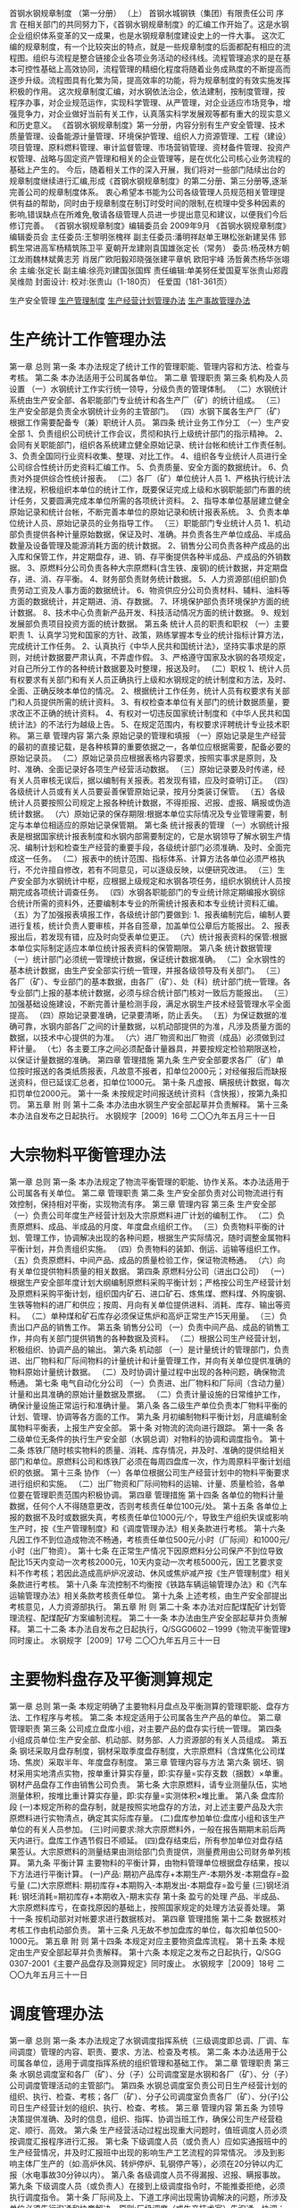 首钢水钢规章制度
（第一分册）
（上）
首钢水城钢铁（集团）有限责任公司
序言
在相关部门的共同努力下，《首钢水钢规章制度》的汇编工作开始了。这是水钢企业组织体系变革的又一成果，也是水钢规章制度建设史上的一件大事。
这次汇编的规章制度，有一个比较突出的特点，就是一些规章制度的后面都配有相应的流程图。组织与流程是整合链接企业各项业务活动的经纬线。流程管理追求的是在基本可控性基础上高效协同，流程管理的精细化程度将随着业务成熟度的不断提高而逐步升级。流程图具有化繁为简，提高效率的功能，将为规章制度的有效实施发挥积极的作用。
这次规章制度汇编，对水钢依法治企，依法建制，按制度管理，按程序办事，对企业规范运作，实现科学管理、从严管理，对企业适应市场竞争，增强竞争力，对企业做好当前有关工作，认真落实科学发展观等都有重大的现实意义和历史意义。
《首钢水钢规章制度》第一分册，内容分别有生产安全管理、技术质量管理、设备能源计量管理、环境保护管理、组织人力资源管理、工程（建设）项目管理、原料燃料管理、审计监督管理、市场营销管理、资材备件管理、投资产权管理、战略与固定资产管理和相关的企业管理等，是在优化公司核心业务流程的基础上产生的。
今后，随着相关工作的深入开展，我们将对一些部门陆续出台的规章制度继续进行汇编,形成《首钢水钢规章制度》的第二分册、第三分册等,逐渐完善公司的规章制度体系。
衷心希望本书能为公司各级管理人员规范相关管理提供有益的帮助，同时由于规章制度在制订时受时间的限制,在梳理中受多种因素的影响,错误缺点在所难免,敬请各级管理人员进一步提出意见和建议，以便我们今后修订完善。
《首钢水钢规章制度》编辑委员会
2009年9月
《首钢水钢规章制度》编辑委员会
主任委员:王黎明张槐祥
副主任委员:潘明祥赵单王琳松张新建吴伟
郅鹤生常进高军杨精筑陈卫平
夏朝开龙建刚袁国雄张定长（常务）
委员:杨茂林方朝江龙雨魏林斌黄志芳
肖居广欧阳毅邓晓强张建平章帆
欧阳宇峰  汤哲黄杰杨华张翊余
主编:张定长
副主编:徐亮刘建国张国辉
责任编辑:单美努任爱国夏军张贵山郑霞吴维勋
封面设计:
校对:张贵山（1-180页）
任爱国（181-361页）

生产安全管理
[[id:261754d8-0994-4275-88fe-b3337f7716fc][生产管理制度]]
[[id:7e525bbf-c26e-4018-ab71-eb31435003e3][生产经营计划管理办法]]
[[id:0f2d6938-f87a-4f1c-909e-0ff6012aab07][生产事故管理办法]]
* 生产统计工作管理办法
第一章  总则
第一条  本办法规定了统计工作的管理职能、管理内容和方法、检查与考核。
第二条  本办法适用于公司属各单位。
第二章  管理职责
第三条  机构及人员设置
（一）水钢统计工作实行统一领导，分级负责的管理体制。
（二）水钢统计系统由生产安全部、各职能部门专业统计和各生产厂（矿）的统计组成。
（三）生产安全部是负责全水钢统计业务的主管部门。
（四）水钢下属各生产厂（矿）根据工作需要配备专（兼）职统计人员。
第四条  统计业务工作分工
（一）生产安全部
1、负责组织公司统计工作会议，贯彻和执行上级统计部门的指示精神。
2、会同有关职能部门，组织各系统建立健全原始记录、统计台帐和统计工作责任制。
3、负责全国同行业资料收集、整理、对比工作。
4、组织各专业统计人员进行全公司综合性统计历史资料汇编工作。
5、负责质量、安全方面的数据统计。
6、负责对外提供综合性统计报表。
（二）各厂（矿）单位统计人员
1、严格执行统计法律法规，积极组织本单位的统计工作，既要保证完成上级和水钢职能部门布置的统计任务，又要圆满完成本单位所需的各项统计资料。
2、指导本单位基层建立健全原始记录和统计台帐，不断完善本单位的原始记录和统计报表系统。
3、负责本单位统计人员、原始记录员的业务指导工作。
（三）职能部门专业统计人员
1、机动部负责提供各种计量原始数据，保证及时、准确。并负责各生产单位成品、半成品数量及设备管理及能源消耗方面的统计数据。
2、销售分公司负责各种产成品的出入库和保管工作，并定期盘存，进、销、存平衡提供各种半成品、产成品的外销数据。
3、原燃料分公司负责各种大宗原燃料(含生铁、废钢)的统计数据，并定期盘存，进、消、存平衡。
4、财务部负责财务统计数据。
5、人力资源部(组织部)负责劳动工资及人事方面的数据统计。
6、物资供应分公司负责材料、辅料、油料等方面的数据统计，并定期进、消、存数据。
7、环境保护部负责环境保护方面的统计数据。
8、技术中心负责新产品开发、科技活动情况方面的统计数据。
9、规划发展部负责项目投资方面的统计数据。
第五条  统计人员的职责和职权
（一）主要职责
1、认真学习党和国家的方针、政策，熟练掌握本专业的统计指标计算方法，完成统计工作任务。
2、认真执行《中华人民共和国统计法》，坚持实事求是的原则，对统计数据要严肃认真，不弄虚作假。
3、严格遵守国家及水钢的各项规定，对自己所分工作的各种统计数据要及时整理，报送及时。
（二）职权
1、统计人员有权要求有关部门和有关人员正确执行上级和水钢规定的统计制度和方法，及时、全面、正确反映本单位的情况。
2、根据统计工作任务，统计人员有权要求有关部门和人员提供所需的统计资料。
3、有权检查本单位有关部门的统计数据质量，要求改正不正确的统计资料。
4、有权对一切违反国家统计制度和《中华人民共和国统计法》的不法行为越级上告。
5、在规定范围内，有权要求评聘统计专业技术职称。
第三章  管理内容
第六条  原始记录的管理和填报
（一）原始记录是生产经营的最初的直接记载，是各种核算的重要依据之一，各单位应根据需要，配备必要的原始记录员。
（二）原始记录员应根据表格内容要求，按照实事求是原则，及时、准确、全面记录好各项生产经营活动数据。
（三）原始记录要及时传递，经有关人员审核无误后，据以编制有关报表。若发现有错，应及时查明订正。
（四）各级统计人员或有关人员要妥善保管原始记录，按月分类装订保管。
（五）各级统计人员要按照公司规定上报各种统计数据，不得拒报、迟报、虚报、瞒报或伪造统计数据。
（六）原始记录的保存期限:根据本单位实际情况及专业管理需要，制定与本单位相适应的原始记录保管期。
第七条  统计报表的管理
（一）水钢统计报表是根据国家统计报表制度和水钢内部需要制定的，它是水钢领导了解水钢生产情况、编制计划和检查生产经营的重要手段，各级统计部门必须准确、及时、全面完成这一任务。
（二）报表中的统计范围、指标体系、计算方法各单位必须严格执行，不允许擅自修改，若有不同意见，可以逐级反映，以便研究改进。
（三）生产安全部为水钢统计中枢，应根据上级规定和水钢各项任务，组织水钢统计人员按期完成各项统计调查任务。
（四）水钢各职能部门的专业统计除定期编报水钢综合统计所需的资料外，还要编制本专业的所需统计报表和本专业统计资料汇编。
（五）为了加强报表填报工作，各级统计部门要做到:
1、报表编制完后，编制人要进行复核，统计负责人要审核，并各自签章，加盖单位公章后方能报出。
2、报表报出后，若发现有错，应及时向受表单位更正。
（六）统计报表资料的保管:根据本单位实际制定适应本单位统计报表资料的保管期限。
第八条  统计数据管理
（一）统计部门必须统一管理统计数据，保证统计数据准确。
（二）全水钢性的基本统计数据，由生产安全部实行统一管理，并报各级领导及有关部门。
（三）各厂（矿）、专业部门的基本数据，由各厂（矿）、处（科）统计部门统一管理。各专业部门上报的基本统计数据，必须与综合统计部门核对一致后方能报出。
（三）加强基础设施建设，不断完善计量检测手段，满足水钢生产技术经营管理水平全面提高。
（四）原始记录要准确，记录要清晰，防止丢失。
（五）为保证数据的准确可靠，水钢内部各厂之间的计量数据，以机动部提供的为准，凡涉及质量方面的数据，以技术中心提供的为准。
（六）进厂物资和出厂物资（成品）必须做到过秤计量。
（七）各主要工序之间必须配备计量器具，并要按规定检验期限送检，以保证计量数据的准确。
第四章  管理措施
第九条  生产安全部要求各厂（矿）单位按时报送的各类纸质报表，凡故意不报者，扣单位2000元；对经催报后而缺报送资料，但已延误汇总者，扣单位1000元。
第十条  凡虚报、瞒报统计数据，每次扣罚单位2000元。
第十一条  未按规定时间报送统计资料（含快报），按第九条扣罚。
第五章  附  则
第十二条  本办法由水钢生产安全部起草并负责解释。
第十三条  本办法自发布之日起执行。
水钢规字［2009］16号
二〇〇九年五月三十一日
* 大宗物料平衡管理办法
第一章  总则
第一条  本办法规定了物流平衡管理的职能、协作关系。本办法适用于公司属各有关单位。
第二章  管理职责
第二条  生产安全部负责对公司物流进行有效控制，保持相对平衡，实现物流有序。
第三章  管理内容
第三条  生产安全部
（一）负责公司年度生产经营计划及大宗原燃料进厂计划的编制工作。
（二）负责原燃料、成品、半成品的月度、年度盘点组织工作。
（三）负责物料平衡的计划、管理工作，协调解决出现的各种问题，根据生产实际情况，随时调整金属物料平衡计划，并负责组织实施。
（四）负责物料的装卸、倒运、运输等组织工作。
（五）负责原燃料、中间产品、成品的质量检验工作，保证物流畅通。
（六）向有关单位提供物料质量的相关数据。
第四条  原燃料分公司（进出口公司）
（一）根据生产安全部年度计划大纲编制原燃料采购平衡计划；严格按公司生产经营计划及原燃料采购平衡计划，组织国内矿石、进口矿石、炼焦煤、燃料煤、外购废钢、生铁等物料的进厂和供应；按周、月向有关单位提供进料、消耗、库存、输出等资料。
（二）单种煤和矿石库存必须保证焦炉和高炉正常生产15天用量。
（三）负责出口产品的销售工作。
第五条  销售分公司
（一）负责中间产品、成品的销售工作，并向有关部门提供销售的各种数据及资料。
（二）根据公司生产经营计划，积极组织、协调产品的输出。
第六条  机动部
（一）是计量统计的管理部门，负责进、出厂物料和厂际间物料的计量统计和计量管理工作，并向有关单位提供准确的物料原始计量统计数据。
（二）及时协调计量过程中出现的各种问题，确保物流畅通。
第七条  电气自动化分公司
（一）负责进、出厂物料和厂际间（含动力量）计量和出具准确的原始计量数据及票据。
（二）负责计量设施的日常维护工作，确保计量设施正常运行和准确计量。
第八条  各二级生产单位负责本厂物料平衡的计划、管理、协调等各方面的工作。
第九条  月初编制物料平衡计划，月底编制金属物料平衡表，上报生产安全部。
第十条  对物流的流向进行跟踪。
第十一条  各二级单位无条件的执行生产安全部（水钢总调）对物料的协调和调度指令。
第十二条  炼铁厂随时核实物料的质量、消耗、库存情况，并及时、准确的提供给相关部门和单位。原燃料公司和炼铁厂必须在每周四盘库一次，作为周原料平衡计划组织的依据。
第十三条  协作
（一）各单位根据公司生产经营计划中的物料平衡要求进行组织和实施。
（二）出厂物资和厂际间物料的运输、计量、质量检验，各单位要在管理职责范围内积极协调。
第四章  管理措施
第十四条  各单位的物料计量数据，任何个人不得随意更改，否则考核责任单位100元/处。
第十五条  各单位上报的数据不及时或数据失真，考核责任单位1000元/个，导致生产组织失误或影响生产时，按《生产管理制度》和《调度管理办法》相关条款进行考核。
第十六条  凡因工作不到位造成物流不畅通，考核责任单位500元/小时（厂际间）和1000元/小时（出厂物资）。
第十七条  在正常生产情况下因原燃料分公司保产不到位导致配比15天内变动一次考核2000元，10天内变动一次考核5000元，因工艺要求变料不作考核；若因此造成高炉炉况波动、休风或焦炉减产按《生产管理制度》相关条款进行考核。
第十八条  车流控制不均衡按《铁路车辆运输管理办法》和《汽车运输管理办法》相关条款考核责任单位。
第十九条  上述考核，由生产安全部提出考核意见，人力资源部执行。
第五章  附  则
第二十条  本办法对应配煤配矿计划管理流程、配煤配矿方案编制流程。
第二十一条  本办法由生产安全部起草并负责解释。
第二十二条  本办法自发布之日起执行，Q/SGG0602－1999《物流平衡管理》同时废止。
水钢规字［2009］17号
二〇〇九年五月三十一日
* 主要物料盘存及平衡测算规定
第一章  总则
第一条  本规定明确了主要物料月盘点及平衡测算的管理职能、盘存方法、工作程序与考核。
第二条  本规定适用于公司属各生产产品的单位。
第二章  管理职责
第三条  公司成立盘库小组，对主要产品的盘存实行统一管理。
第四条  小组成员单位:生产安全部、机动部、财务部、人力资源部的有关人员组成。
第五条  钢坯采取月盘存制度，钢材采取季度盘存制度，大宗原燃料（含煤焦化公司煤场、焦炭）采取半年、年度盘存制度。
第三章  管理内容与方法
第六条  钢坯、钢材采用实地清点实物，按单重计算实存量，即:实存量=实存支数（捆数）×单重。
钢材产品盘存工作由销售公司负责。
第七条  大宗原燃料，请专业测量队伍，实地测量体积，按堆比重计算实存量，即:实存量=实测体积×堆比重。
第八条  盘库阶段
(一)本规定所称的盘存制，就是按照实地盘存的方法，对上述主要产品及大宗原燃料进行实物清点，确定其实际库存量。
(二)盘库参加单位:盘库小组和该生产单位的有关人员参加。
(三)时间要求:除大宗原燃料外，一般在报告期期末前后两天内进行。盘库工作遇节假日不顺延。
(四)盘存结束后，所有参加单位对盘存结果签认。大宗原燃料的测量结果由测绘部门负责提供，测量费用由公司财务单列核算。
第九条  平衡计算
主要物料的平衡计算，由物料管理单位根据盘存结果，按以下方法进行平衡计算。
(一)产品:
期初产品库存+本期生产-本期外发-本期盘存=盈亏量
(二)大宗原燃料:
期初库存+本期购入-本期发出-本期盘存=盈亏量
(三)钢坯消耗:
钢坯消耗=期初库存+本期收入-期末实存
第十条  盈亏的处理
产品、半成品、大宗原燃料库亏，在查找原因的基础上，按照国家规定的处理方法妥善处理。
第十一条  按机动部对对帐要求进行数据核对。
第四章  管理措施
第十二条  数据核对考核工作由机动部负责。
第十三条  凡无故不参加盘库的单位，每次扣单位500-1000元。
第五章  附  则
第十四条  本规定对应主要物资盘库流程。
第十五条  本规定由生产安全部起草并负责解释。
第十六条  本规定之发布之日起执行，Q/SGG  0307-2001《主要产品盘存及测算规定》同时废止。
水钢规字［2009］18号
二〇〇九年五月三十一日

* 调度管理办法
第一章  总则
第一条  本办法规定了水钢调度指挥系统（三级调度即总调、厂调、车间调度）管理的内容、职责、要求、方法、检查及考核。
第二条  本办法适用于公司属各单位，适用于调度指挥系统的组织管理和基础工作。
第二章  管理职责
第三条  水钢总调度室和各厂（矿）、分（子）公司调度室是水钢和各厂（矿）、分（子）公司调度管理活动的主管部门。
第四条  水钢总调度室负责公司日生产经营计划的组织、执行、检查、考核；各厂（矿）、分子公司调度室负责各厂（矿）、分(子)公司日生产经营计划的组织、执行、检查、考核。
第三章  管理内容
第五条  为领导决策提供准确、及时的信息，组织、指挥、协调当班工作，确保公司生产经营稳定、顺行、高效。
第六条  生产经营活动过程出现重大问题时，值班调度人员必须按调度汇报程序进行汇报。
第七条  下级调度人员（或负责人）应如实通报班中的生产经营情况，并及时汇报班中出现的影响生产工艺流程的异常情况。
涉及到影响主体厂生产的（如:高炉休风、转炉停炉、轧钢停产等），必须在20分钟以内汇报（水电事故30分钟以内）。
第八条  各级调度人员不得漏报、迟报、瞒报事故。
第九条  下级调度人员（或负责人）在接到上级调度指令时，不能推委拒绝，必须执行调度指令。
第十条  厂际间及上、下道工序间出现需协调解决的问题，所涉及单位必须先行沟通和协商解决。原则:厂级调度（或生产技术室）先沟通、协调；如不能解决，再汇报水钢总调度室（生产安全部）协调解决。
第十一条  调度记录、报表数据的填写（录入）必须准确、及时，书写规范整齐、版面清洁；做到无错项、无漏项、无涂抹。
第十二条  调度会由值班副总调度长（或调度主任）汇报前一天（及夜班）生产经营情况。
第十三条  值班调度人员根据公司或各厂（矿）、分子公司的日生产经营计划组织生产。
第十四条  根据生产例会、调度会（或运营会）的要求，调度人员组织好当班生产，对生产经营中出现的问题提出处理意见和解决办法。
第十五条  对主要产品产量、质量、工艺、消耗、规格、品种等经济技术指标提出具体安排要求。
第十六条  做好生产经营系统各工序间和厂际间的协调保证，下达正常生产经营过程中的指挥指令。
第十七条  对于突发事故（紧急事故），值班调度人员必须严格按照《公司突发事故应急处置预案》组织处理、汇报。
第十八条  及时协调、平衡好风、水、电、气（汽）等能源介质及运输管理中出现的问题。
第十九条  接到领导指示或有关职能部门讯息，必须及时、完整、清晰做好记录。
第二十条  根据领导批示（指示）围绕生产经营中的难点、重点、热点工作，向下属单位、职能部门下达具体指令。
第二十一条  强化询问、巡视制度管理，对重、难点工作明确专人在现场组织、指挥、协调解决。
第二十二条  重、特大问题必须及时向主管和主要领导汇报，做到条理清晰、记录完整。
第二十三条  在交接班过程中，交班人员必须将当班生产经营情况及班中未完成事项向下班调度人员交接清楚。
第二十四条  对其它生产经营过程中的有关具体工作进行安排。
第二十五条  调度原始记录（交接班本、日报表等）由本单位自行保管，保存时间按公司档案、资料管理规定执行。
第四章  检查与考核
第二十六条  根据管理规定，水钢总调（或二级厂调）接受公司（或二级厂）主管领导的检查。
第二十七条  根据管理规定，由水钢总调度室或各厂（矿）、分（子）公司调度室进行检查。
第二十八条  调度记录不完整，有错项、漏项的，每人次考核50元；在一个日历月内重复发生的，加倍考核。
第二十九条  对在日常生产经营组织过程中，提供错误信息或虚假信息的责任单位，依据《生产管理制度》，《大宗物流平衡管理办法》相关条款进行考核。
第三十条  突发的、紧急的生产、安全、设备事故。
（一）漏报、迟报、瞒报,考核责任单位依据《生产事故管理办法》相关条款进行考核。
（二）接受指令后，组织抢险、抢修不及时，因此而造成事故损失扩大的，考核责任单位5000元/次。
（三）事故给生产造成影响较大(或重大)的，或者接到水钢总调指令的，事故责任单位主管生产领导或主要领导必须到公司调度会上汇报清楚。
第三十一条  对公司领导指示及调度指令执行不得力，视情节考核责任单位500～2000元/次。
第三十二条  对于弄虚作假、拒不执行调度指令的调度人员（或负责人），考核责任单位5000元/次。
第三十三条  要求各单位上报的前一天生产经营数据，必须在次日7:00前报水钢总调度室，迟报1分钟考核责任单位100元/次，累计考核；拒绝向总调度室上报数据的，考核责任单位2000元/次。
第三十四条  厂际间及上、下道工序间出现需协调解决问题，所涉及单位不先行沟通、协调而直接向水钢总调度室推诿的，考核责任单位500～2000元/次。
第三十五条  对违反本办法的责任单位，由总调度室（或厂、矿调度）当日提出考核意见。
第五章  附  则
第三十六条  本办法对应生产调度流程。
第三十七条  本办法由生产安全部起草并负责解释。
第三十八条  本办法自发布之日起执行，Q/SGG0603－1999《生产调度管理》同时废止。
水钢规字［2009］19号
二〇〇九年五月三十一日

* 调度会、生产例会管理办法
第一章  总则
第一条  本办法规定了公司调度会、生产例会的会议管理内容、汇报程序、检查与考核内容。
第二条  本办法适用于公司属各有关单位。
第二章  管理内容
第三条  生产例会相关规定
（一）参会单位:
生产安全部、市场部、财务部、纪委（监察审计部）、规划发展部、管理创新部、机动部、环境保护部、组织部、人力资源部、保卫部（武装部）、煤焦化分公司、动力厂、炼铁厂、运输部、炼钢厂、轧钢厂、氧气厂、汽车运输分公司、电气自动化分公司、水电厂、机械制造分公司、观音山矿业分公司、物资供应分公司、技术中心、原燃料分公司（进出口公司）、销售分公司、瑞泰物产有限责任公司、博宏公司、赛德建设有限公司。
（二）生产例会汇报顺序
1、生产安全部2、炼铁厂3、炼钢厂4、轧钢厂5、动力厂6、煤焦化分公司7、氧气厂8、燃料分公司（进出口公司）9、销售分公司10、市场部11、机动部12、技术中心13、其它单位。
2、以上部门及主体生产单位必须在会上对上周生产情况及主要产品产量完成情况、影响生产的主要环节、生产中存在的问题与不足、需要相关部门（单位）协调解决的问题、下一步需要采取的措施等进行汇报，其他单位根据实际情况对主要事件做汇报。
3、生产例会定于每周一下午2:00在公司办一楼会议室召开，由生产安全部部长或副部长主持，各单位必须派分管生产副职及以上领导一人参加（领导因特殊原因确实不能到会的要提前向生产安全部分管生产的副部长请假，并委派本单位生产科长参会），生产安全部分管生产、安全、运输、质量的副部长及副总调度长要求参会。
第四条  早调会相关规定
（一）每周一至周四的早调会7:40在公司办一楼会议室召开，要求生产安全部、市场部、财务部、纪委（监察审计部）、规划发展部、管理创新部、机动部、环境保护部、组织部、人力资源部、保卫部（武装部）、运输部、物资供应分公司、技术中心、原燃料分公司（进出口公司）、销售分公司、瑞泰公司、博宏公司、宣传部、工会、机关党委、团委等单位的分管领导参会（领导因特殊原因确实不能到会的要提前向生产安全部分管生产的副部长请假，并委派本单位其他副职领导或生产科长参会）；
（二）每周五的大早调会7:40在公司办一楼会议室召开，要求生产安全部、市场部、财务部、纪委（监察审计部）、规划发展部、管理创新部、机动部、环境保护部、组织部、人力资源部、保卫部（武装部）、运输部、物资供应分公司、技术中心、原燃料分公司（进出口公司）、销售分公司、瑞泰公司、博宏公司、宣传部、工会、机关党委、团委等单位的主要领导参会（领导因特殊原因确实不能到会的要提前向生产安全部部长请假，并委派本单位副职领导参会）；
第五条  生产例会、早调会若因特殊原因临时需要有其它单位参会的，由公司总调度室或生产安全部临时通知。
第三章  管理措施
第六条  会议必须按要求人员参加，不得缺席、迟到、早退，无故不按级别要求参加的视同缺席，迟到或早退考核50元/次，缺席考核200元/次。
第七条  参加会议人员在会议开始前，应关闭手机或将手机调至振动。
第八条  对违纪单位由生产安全部提出考核意见，人力资源部负责执行。
第四章  附  则
第九条  本办法对应生产调度流程。
第十条  本办法由生产安全部起草并负责解释。
第十一条  本办法自发布之日起执行，Q/SGG0604－1999《生产调度管理》同时废止。
水钢规字［2009］20号
二〇〇九年五月三十一日

* 安全教育管理办法
第一章  总则
第一条  本办法规定了公司安全生产培训的职责、管理内容与办法、检查与考核。
本办法适用于公司属各单位。子公司可参照执行。
第二条  引用法规
《中华人民共和国安全生产法》
国家安全生产监督管理总局令第3号《安全生产经营单位安全培训规定》
国家安全生产监督管理局、国家煤矿安全监察局令第20号《安全生产培训管理办法》
第二章  管理职责
第三条  生产安全部负责对公司从业人员安全培训进行管理，包括主要负责人、安全生产管理人员、特种作业人员和其它从业人员。
第四条  从业人员必须接受安全培训，熟悉有关安全生产规章制度和安全操作规程，具备必要的安全生产知识，掌握本岗位的安全操作技能，增强预防事故、控制职业危害和应急处理的能力。未经安全生产培训合格的从业人员，不得上岗作业。
第三章  管理内容与方法
第五条  单位主要负责人和安全生产管理人员初次安全培训时间不得少于32学时。每年再培训时间不得少于12学时。经安全生产监管监察部门认定的具备相应资质的培训机构培训合格后，由培训机构发给相应的培训合格证书
第六条  高危行业单位的主要负责人和安全生产管理人员安全资格培训时间不得少于48学时；每年再培训时间不得少于16学时。经安全资格培训考核合格，由安全生产监管监察部门发给安全资格证书。
第七条  新上岗的从业人员，岗前培训时间不得少于24学时。高危行业新上岗的从业人员安全培训时间不得少于72学时，每年接受再培训的时间不得少于20学时。经安全生产监管监察部门认定的具备相应资质的培训机构培训合格后，由培训机构发给相应的培训合格证书。
第八条  水钢的其他从业人员，在上岗前必须经过厂（矿）、车间（工段、队）、班组三级安全教育。
第九条  厂级职工安全生产教育由各单位主管领导负责，各单位安全管理部门会同培训部门组织实施。培训内容应当包括本单位安全生产情况及安全生产基本知识；本单位安全生产规章制度和劳动纪律；从业人员安全生产权利和义务；有关事故案例等。
第十条  车间级职工安全生产教育由本车间负责人组织实施。培训内容应当包括工作环境及危险因素；所从事工种可能遭受的职业伤害和伤亡事故；所从事工种的安全职责、操作技能及强制性标准；自救互救、急救方法、疏散和现场紧急情况的处理；安全设备设施、个人防护用品的使用和维护；本车间（工段、队）安全生产状况及规章制度；预防事故和职业危害的措施及应注意的安全事项；有关事故案例；其他需要培训的内容。
第十一条  班组级职工安全生产教育由本班组班组长组织实施。培训内容应当包括岗位安全操作规程；岗位之间工作衔接配合的安全与职业卫生事项；有关事故案例；其他需要培训的内容。
第十二条  职工在公司内调整工作岗位或离岗一年以上重新上岗时，应当重新接受车间（工段、队）和班组级的安全培训；一岗多能的作业人员需持证上岗（特种作业）的，必须经培训考核取证后方可上岗。
第十三条  合同工、代培人员、实习人员、临时工、季节工上岗前必须经过三级安全教育。
第十四条  在实施新工艺、新技术或新材料时，必须对有关人员进行相应的、有针对性的安全教育。
第十五条  定于每周一为班组安全活动日。周一活动由班组长主持，并做到时间、地点、人员、内容四落实。
第十六条  公司各单位在提任副科级以上干部时，各单位安全管理部门必须上报生产安全部，由生产安全部统一组织进行安全培训。
第十七条  公司特种作业人员,必须按照国家有关法律、法规的规定接受专门的安全培训，经考核合格，取得特种作业操作资格证后，方可上岗作业。
第十八条  遵照国家安全生产监督管理总局令第3号《安全生产经营单位安全培训规定》及国家安全生产监督管理局、国家煤矿安全监督局令第20号《安全生产培训管理办法》的要求，安全培训工作实行统一规划、归口管理、分级实施、分类指导、教考分离的原则，生产安全部配合省、市安全管理部门及培训部门负责对公司从业人员安全培训进行管理，包括主要负责人、安全生产管理人员、特种作业人员和其它从业人员。
第十九条  各单位安全管理部门必须建立健全职工安全培训教育台帐；有主要负责人及安全生产管理人员培训台帐、特种作业人员培训台帐、其它从业人员培训台帐。三级教育台帐、复岗教育台帐、日常安全教育台帐。
第四章  管理措施
第二十条  本办法由生产安全部负责监督检查。
第二十一条  各单位对本办法的落实情况按《水城钢铁（集团）有限责任公司安全生产考核奖罚办法》进行考核。
第五章  附  则
第二十二条  本办法对应安全培训教育流程。
第二十三条  本办法由生产安全部起草并负责解释。
第二十四条  本办法自发布之日起执行，Q/SGG1203－2006《安全生产教育管理制度》同时废止。
水钢规字［2009］28号
二〇〇九年五月三十一日

* 安全生产事故行政责任追究管理规定
第一章  总则
第一条  本规定规定了重伤以上事故的安全生产行政责任的管理内容及方法
第二条  本规定适用于公司属各单位
第三条  引用法规
（一）《中华人民共和国安全生产法》
（二）《生产安全事故报告和调查处理条例》
（三）《安全生产违法行为行政处罚办法》
（四）《行政处罚法》
（五）《贵州省安全生产条例》
（六）《劳动合同法》
第二章  管理内容及方法
第四条  行政责任追究种类:警告、记过、记大过、降职、撤职、留用察看、开除。在给予上述行政处分的同时,按公司安全管理考核办法及有关规定给予经济处罚。
第五条  行政责任追究的标准
（一）发生工亡事故时，根据政府事故调查组的处理意见，对公司各职能管理部门、公司领导的处理由公司经理办公会研究决定。
（二）本年度单位发生2人(含2人)以下重伤事故的行政责任追究标准
1、厂级负责人
（1）对行政主要负责人给予行政警告处分。
（2）对其他领导按照职责划分,属于主要职责范围的事故给予行政警告处分。
2、车间、部门负责人
（1）对事故责任车间（部门）主要负责人给予行政记过处分。
（2）对事故责任车间党支部书记给予行政警告处分。
（3）对事故责任车间（部门）其他负责人按照职责划分，属于主要职责范围的事故给予行政警告处分。
（三）本年度单位发生1人工亡或3人（含3人）以上重伤事故的行政责任追究标准。
1、厂级负责人
（1）对行政主要负责人给予行政记大过处分。
（2）对党委书记给予行政记过处分。
（3）  对其它领导按照职责划分,属于主要职责范围的事故给予行政记大过处分；不属于主要职责范围的给予行政警告处分。
2、车间、部门负责人
（1）对事故责任车间（部门）主要负责人给予降职处分。
（2）对事故责任车间党支部书记给予行政记大过处分。
（3）对事故责任车间（部门）其他负责人按照职责划分，属于主要职责范围的事故给予行政记大过处分。
（四）本年度单位发生2人工亡事故的行政责任追究标准。
1、厂级负责人
（1）对行政主要负责人给予降职处分。
（2）对党委书记给予行政记大过处分。
（3）对其他厂级领导按照职责划分,属于主要职责范围的事故给予降职处分；不属于主要职责范围的给予行政记过处分。
2、车间、部门负责人
（1）对事故责任车间（部门）主要负责人给予撤职处分。
（2）对事故责任车间党支部书记给予降职处分。
（3）对事故责任车间（部门）其他负责人按照职责划分，属于主要职责范围的事故给予降职处分。
（五）本年度单位发生3人（含3人）以上工亡事故的行政责任追究标准。
1、厂级负责人
（1）对行政主要负责人给予撤职处分。
（2）对党委书记给予降职处分。
（3）  对其他厂级领导按照职责划分,属于主要职责范围的事故给予撤职处分，不属于主要职责范围的事故给予记大过处分。
2、车间、部门负责人
（1）对事故责任车间（部门）主要负责人留用察看处分。
（2）对事故责任车间党支部书记给予撤职处分。
（3）对事故责任车间（部门）其他负责人按照职责划分，属于主要职责范围的事故给予撤职处分。
第六条  对其他有关责任人员，由各单位参照本标准制定本单位行政责任追究标准。
第七条  政府事故调查组对责任人处理意见比本规定重的按事故调查组意见处理,公司不再重复处理。
第八条  按照干部管理权限，对科级（含科级）以下人员的处理决定由各二级单位按照本标准的规定及政府事故调查报告批复意见自行下文，报公司安委会备案。对科级以上（不含科级）干部的处理决定，由公司干部管理部门按照本标准的规定及政府事故调查报告批复意见提出处理建议，经公司经理办公会讨论通过后下达处理决定。
第九条  受警告、记过、记大过处分的在本年度内否评先选优。
第十条  发生的事故涉及多个单位，对负有对等责任或负有主要责任的单位的责任人员按上述标准给予行政处分，负次要责任的单位降低一个档次给予行政处分。
第十一条  特殊情况，由公司研究处分决定。
第三章  附  则
第十二条  本规定对应安全管理考核流程
第十三条  本规定由生产安全部起草并负责解释。
第十四条  本规定如有与国家有关法律法规相抵触的地方，以国家法律法规为准。触犯法律的由司法机关追究相应的法律责任。
第十五条  本规定自发布之日起执行。
水钢规字［2009］29号
二〇〇九年五月三十一日

* 安全检查管理规定
第一章  总则
第一条  本规定规定了安全检查的职责、管理内容与方法、管理措施。
本规定适用于公司属各单位。与公司联营企业可参照执行。
第二条  引用法规《中华人民共和国安全生产法》
第二章  管理职责
第三条  生产安全部是负责全公司安全监督、检查的主要管理部门。
第四条  生产安全部安全管理室负责公司安全监督、检查的具体工作。
第五条  管理创新部、工会、保卫部、机动部、技术中心、团委等部门负责本部门的安全检查组织工作。
第六条  公司属各单位领导、安全管理部门负责本单位安全检查的具体工作。
第七条  各单位要设立安全管理部门，建立健全各级安全管理机构，车间、班组要设立专兼职安全管理人员（包括青安监督岗员），形成网络化安全管理体系，保证安全管理工作正常进行。
第八条  建立健全安全监察队伍，保证安全监察的正常开展。
第三章  管理内容与方法
第九条  季节性检查及节假日检查列为专项安全检查。
第十条  公司对各单位的安全管理工作每月检查不少于一次，对有问题的单位按规定进行考核并在全公司通报。
第十一条  各二级单位及分、子公司综合安全大检查每月不少于二次，对查出问题按规定进行考核，全厂通报并上报生产安全部。
第十二条  安全管理部门要深入现场进行检查指导，每半月必须对厂矿级安全必查内容逐项检查一次，做好检查及处理情况记录。
第十三条  车间综合检查每月不少于四次，对查出的问题按规定进行考核，在车间进行通报并上报安全管理部门。
第十四条  车间安全员每天要深入现场进行检查指导，每周必须对车间级必查内容逐项检查一次，做好检查及处理情况记录。
第四章  基本规定
第十五条  班组以危险源点检查为主，每天对班组级必查内容逐项检查一次以上，做好检查及处理情况记录。
第十六条  对单位重要危险源登记建档，制定现场应急救援预案并定期进行演习，对演习结果进行检测、评估和监控。
第十七条  修改完善安全操作规程，包括新、改、扩建项目及设备、工艺的安全技术规程。
第十八条  不断修改完善岗位危险辨识控制对策表。
第十九条  厂、车间安全管理部门必须建立健全各类安全管理台帐及记录。
第二十条  完善“五基”设施，巩固“五基”成果。
第二十一条  危险源点要设置明显的警示标志，设备上的安全设施必须经常性检查，作好记录，并由有关人员签字。
第二十二条  对爆破、吊装、高空、煤气等危险作业，安排专人进行现场安全管理，确保操作规程的遵守和安全措施的落实。
第二十三条  每月认真开展片区安全检查、单位之间安全对检工作。片区组长对被检单位的安全检查内容负责，生产安全部负责督促考核。
第二十四条  发生事故后必须及时上报并积极组织救护。
第二十五条  发生事故后必须保护好现场，做好标志。凡与事故有关的物体、痕迹、状态不得破坏，因抢救需要而移动过的有关物体，应在原位做好标志。
第二十六条  任何单位和个人不得以任何借口，阻碍、干涉事故调查组的正常工作。
第二十七条  发生事故后按“四不放过”原则进行处理。
第二十八条  厂（矿）安委会每月召开一次会议，计划、布置、检查、总结、评比安全管理工作；党、政、工、团每月要召开一次专题会议，讨论和布置安全管理工作。
厂（矿）长安全讲话每月进行一次；车间主任安全讲话每月进行二次；班组每天要认真开好班前会，落实安全一句话；每周开展一次安全活动。
第二十九条  各单位必须按要求参加公司组织的安全活动、科长例会、专题会议、紧急会议、培训教育、参观学习等。
第三十条  发现隐患必须及时上报，本着“三定四不推”的原则（定人、定措施、定时间及时整改；凡是个人能自行解决的隐患，个人不推给班组，班组不推给车间、车间不推给厂、厂不推给主管部门）进行整改。
第三十一条  水钢指令性整改项目必须100%按要求完成，如因资金等客观原因，在征求上级主管部门同意后可缓期整改，但必须采取有效的防范措施。
第三十二条  安全管理人员必须经专门安全管理培训，考试合格后持证上岗。
第三十三条  新提拔及换岗干部必须经过安全教育，考试合格后方可上任。
第三十四条  按规定对职工进行三级安全教育和转岗、复岗、换岗安全教育。
第三十五条  进行经常性安全教育，在岗职工必须熟练掌握并运用岗位安全操作规程，熟知岗位危险因素及事故应急措施。
第三十六条  特殊工种必须经专门的安全培训教育，考试合格后持特种作业操作资格证上岗，持证率要求达100%。
第三十七条  各单位应制定“三违”控制管理办法。加大“三违”检查力度，并认真记录和处理。
第三十八条  各类安全检查记录，台帐要求存档整齐、清楚、上报及时。
第三十九条  公司布置的安全重点工作必须认真按时完成。
第四十条  锅炉、压力容器、起重设备、安装、检修、改造、酸洗等必须上报机动部，生产安全部督促检查。
第四十一条  生产经营单位不得将生产经营项目、场所、设备发包或者出租给不具备安全生产条件或者相应资质的单位或者个人。
第四十二条  对新建、改建、扩建工程项目的安全设施，必须与主体工程同时设计、同时施工、同时投入使用。
第四十三条  对矿山建设项目和用于生产、储存危险物品等建设项目应分别按国家有关规定进行安全条件论证和安全评价。在法定的时间内办理安全生产许可证和换证。各业主单位是办理安全生产许可证和换证的责任单位，生产安全部负责督促、协调工作。
第四十四条  对两个以上单位在同一个作业区域内进行生产经营活动的，必须签订安全生产管理协议，明确各自的安全生产管理职责和应当采取的安全措施。安全生产管理协议必须明确安全生产事故隐患的排查治理责任。指定专职安全生产管理人员进行安全检查与协调。
第四十五条  施工队伍必须与建设单位签订安全措施及协议后方可入场施工。
第四十六条  凡外委施工队伍必须具备施工资质证、安全资质证、法人资格证，与建设单位签订安全措施、协议，经业主单位审核、备案后方能入场施工。生产安全部负责督查工作
第四十七条  临时性检修作业必须使用《临时性检修安全确认卡》。
第五章  管理措施
第四十八条  安全生产综合大检查由生产安全部、管理创新部、工会、机动部、保卫部、人力资源部、团委等部门组成检查小组，水钢生产安全部组织实施。安全生产专项检查由负责相关职责的部门组织实施，检查报告报水钢安全生产委员会办公室备案。
第四十九条  矿山、铁路运输、  安全长效机制、安全措施、协议等由生产安全部组织检查。
第五十条  防火、防爆、公路交通由保卫部组织检查实施。
第五十一条  锅炉、压力容器、运输管网、起重设备、工业建筑、电器生产设备及防冻、防寒、防洪、防风、防雷击由机动部组织检查实施。
第五十二条  生产安全部根据日常安全监察情况，每月对考核单位进行检查、考核、评比，对不参与月考核的单位进行指导性检查。
第五十三条  本规定由公司安委会监督执行并考核。凡有违反本规定行为的，均按规定进行考核。
第六章  附  则
第五十四条  本规定对应安全检查管理流程。
第五十五条  本规定由生产安全部起草并负责解释。
第五十六条  本规定自发布之日起执行，Q/SGG1202-1999《安全检查管理规定》同时废止。
水钢规字［2009］30号
二〇〇九年五月三十一日

* 建设项目安全“三同时”管理办法
第一章  总则
第一条  根据《安全生产法》和《国家发展和改革委员会  国家安全生产监督管理局关于加强建设项目安全设施“三同时”工作的通知》发改投资［2003］1346号文件及其它相关法规的规定，为了落实公司建设项目安全“三同时”工作，满足安全生产条件的要求，特制定本办法。
第二条  本办法适用于公司所有新建、改建、扩建的建设项目的安全“三同时”管理。
第三条  贵州博宏实业有限责任公司的安全“三同时”管理工作以自行管理为主，公司生产安全部进行督促和指导。
第二章  管理职责与内容
第四条  建设项目的管理部门或管理机构对建设项目安全“三同时”工作全面负责，在组织建设项目实施的全过程同时负责实施安全“三同时”工作。
第五条  新建、改建、扩建的建设项目从可行性研究至竣工验收、投入生产和使用，都必须严格按照建设项目安全生产设施与主体工程同时设计、同时施工、同时投入生产和使用的要求进行建设与管理，安全设施投资应当纳入建设项目概算。
第六条  对矿山建设项目和生产、储存危险物品、使用危险化学品等高危险行业的建设项目以及具有较大安全风险的建设项目，在进行项目可行性研究时，应对安全生产条件进行专门论证，委托安全评价中介机构进行安全生产评价，对建设项目安全设施的安全性和可操作性进行综合分析，提出安全生产对策的具体方案；报告书应对建设项目安全生产设施的科学性、必要性和可行性进行综合分析，提出安全生产措施方案；对安全风险较小的建设项目，在进行项目可行性研究时，应对建设项目安全生产条件及安全设施进行综合分析，并编制安全专篇。建设项目竣工验收前，建设单位应向安全生产监督管理部门提出安全设施验收申请，经安全生产监督管理部门验收合格后，方可进行建设项目竣工的总体验收。
第七条  设计单位应严格依据可行性研究和安全评价（含审查）的要求进行安全设施设计，落实安全生产措施。安全设施设计应报经安全生产监督管理部门审查。
第八条  施工、监理和设备材料供应等单位，应严格依据设计文件进行施工、监理和设备材料供应，确保安全设施设计方案的有效实施。
第九条  生产安全部根据建设项目的管理部门或管理机构的安排负责组织建设项目安全“三同时”的具体工作。主要包括,根据水钢授权委托具备资格的中介技术服务机构对项目可行性研究报告进行安全预评价、项目设立安全评价、安全验收评价，签订安全评价合同;  协助安全评价机构开展安全评价申报审查工作,根据省安全生产监督管理部门的要求办理审查备案；向政府安全生产监督管部门提出对矿山、危险化学品生产经营项目等的初步设计安全专篇进行审查的申请，并组织建设单位、设计单位及相关部门人员参加审查会；参与项目施工过程安全管理，督促建设单位或承担项目区域管理的单位认真履行区域管理责任。
第十条  建设单位、设计单位及负责建设项目管理的相关部门必须按照安全“三同时”工作不同阶段的要求密切配合，及时如实的提供必需的全部资料。
第十一条  建设单位、设计单位及负责建设项目管理的相关部门负责按照安全预评价或项目设立安全评价审查会的意见及安全预评价或项目设立安全评价的结论对项目初步设计进行完善；督促项目施工阶段严格按照设计落实安全措施的设计；根据验收安全评价的结论对项目安全设施进行完善。
第十二条  规划发展部、财务部负责确保建设项目安全“三同时”必须费用的安排和落实。
第三章  管理措施
第十三条  各相关部门、单位必须按照本办法认真履行职责，因工作不力导致公司安全“三同时”工作不落实的，按《安全管理考核办法》进行考核；受到上级责任追究的，由相应的单位、部门承担责任。
第四章  附  则
第十四条  本办法对应建设项目安全“三同时”管理流程。
第十五条  本办法由生产安全部起草并负责解释
第十六条  本办法自发布之日起执行。
水钢规字［2009］31号
二〇〇九年五月三十一日

* 特种设备安全管理实施细则
第一章  总则
第一条  为了加强特种设备的安全监察，防止和减少事故，保障人民群众生命和财产安全，促进经济发展，依据《特种设备安全监察条例》制定本实施细则。
第二条  本实施细则所称特种设备是指涉及生命安全、危险性较大的锅炉、压力容器、压力管道、电梯、起重机械、客运索道、大型游乐设施、场（厂）内专用机动车辆。
第二章  特种设备的管理内容
第三条  特种设备安装、改造、修理前，必须到六盘水市质量技术监督局办理告知手续。
第四条  办理告知手续后，到生产安全部办理安全措施、安全协议审批手续。
第五条  特种设备安装、改造、修理后，必须经检验机构检验合格。
第六条  特种设备安装、改造、修理检验合格后，向六盘水市质量技术监督局申请验收，验收合格后，方可投入使用。
第七条  特种设备在投入使用前或投入使用后30日内，向六盘水质量技术监督局办理注册登记手续。
第八条  特种设备作业人员必须按国家有关规定经特种设备安全管理部门考核合格，取得相应的特种设备作业人员资格证，方可从事相应的操作。并按要求每二年进行一次复审。
第三章  管理措施
第九条  未经许可，擅自从事锅炉、压力容器、电梯、起重机械、客运索道、大型游乐设施、场（厂）内专用机动车辆及其安全附件、安全保护装置的制造、安装、改造以及压力管道元件的制造活动的，处２万元罚款。
第十条  锅炉、压力容器、电梯、起重机械、客运索道、大型游乐设施场（厂）内专用机动车辆的安装、改造、维修的施工单位，在施工前未将特种设备安装、改造、维修情况书面告知六盘水质量技术监督局的。处１万元罚款。
第十一条  使用单位有下列情形之一的，处5000元罚款。
（一）特种设备投入使用前或者投入使用后30日内，未向特种设备安全监督管理部门登记，擅自将其投入使用的；
（二）未对在用特种设备进行经常性日常维护保养和定期自行检查的，或者对在用特种设备的安全附件、安全保护装置、测量调控装置及有关附属仪器仪表进行定期校验、检修，并作出记录的；
（三）特种设备出现故障或者发生异常情况，未对其进行全面检查、消除事故隐患，继续投入使用的；
（四）未制定特种设备的事故应急措施和救援预案的。
第四章  附  则
第十二条  本细则对应特种设备安全管理流程。
第十三条  本细则由生产安全部起草并负责解释。
第十四条  本细则未作规定的，依照国务院颁布的《特种设备安全监察条例》有关规定执行。
第十五条  本细则自发布之日起执行。
水钢规字［2009］32号
二〇〇九年六月十二日

* 职工伤亡事故管理规定
第一章  总则
第一条  本规定规定了职工伤亡事故管理的职责、管理内容与方法、管理措施。
第二条  本规定适用于公司属各单位。
第三条  引用法规:
（一）《中华人民共和国安全生产法》
（二）《生产安全事故报告和调查处理条例》（国务院令第493号）
（三）《企业职工伤亡事故调查分析规则》（GB6442-1986）
（四）《生产安全事故统计报表制度》（2006）
（五）GB6721-86《企业职工伤亡事故经济损失统计标准》
（六）GB6441-86《企业职工伤亡事故分类》
第二章  管理职责
第四条  生产安全部是公司职工伤亡事故管理的主管部门。
第五条  生产安全部安全管理室负责公司职工伤亡事故管理的具体工作。
第六条  公司各二级单位安全管理部门负责本单位职工伤亡事故管理的具体工作。
第三章  管理内容与方法
第七条  企业职工伤亡事故的定义
企业职工伤亡事故是指企业职工在劳动过程中发生的人身伤害和急性中毒，简称工伤事故。
第八条  工伤事故的划分
按严重程度划分为:轻伤、重伤、死亡事故。
第九条  伤亡事故的报告
发生工伤事故后，受伤人员或现场人员立即向上级领导、公司总调度室和生产安全部报告。
第十条  工伤事故的调查和处理
（一）死亡事故由省、市、区有关部门组成事故调查组，进行调查处理。
（二）重伤事故,受市、区安全生产督促管理局委托，由生产安全部会同人力资源部、工会、机动部、保卫部、纪委（监察审计部）、管理创新部、团委等组成事故调查组，进行调查处理。
（三）轻伤事故，由单位安全管理部门组织有关部门调查处理，事故调查报告和处理结果报送生产安全部。但事故性质严重（属重大险肇事故）或事故责任牵涉到两个或两个以上单位且有争议的，生产安全部参与调查分析与协调处理。
（四）工伤事故的调查原则和程序
在《企业职工伤亡事故调查分析规则》（GB6442-1986）中对工伤事故的调查原则和程序规定如下:
1、成立事故调查小组
2、事故的现场处理
3、物证搜集
4、事故事实材料的搜集
5、证人材料搜集
6、现场摄影
7、事故图绘制
8、事故原因分析
9、事故调查报告编写
10、事故调查结案归档
（五）工伤事故的调查和处理工作，应在7天内完成。
（六）任何单位和个人应当支持、配合事故调查处理工作，以提高事故调查处理的工作效率。不得阻挠和干涉事故的报告和依法调查处理。
第十一条  工伤事故的统计
（一）事故单位应在24小时内向生产安全部工卫工伤室填报《六盘水市工伤保险伤亡事故快报表》，并在10日内向生产安全部工卫工伤室报送工伤认定资料。
（二）公司的伤亡事故明细表由生产安全部于每月5日前报钟山区安全生产监督管理局。
（三）大钢协作会报表由生产安全部于每月5日前报武汉安环院。
（四）事故的经济损失统计按GB6721-86《企业职工伤亡事故经济损失统计标准》计算；伤亡人员损失工作日、受伤部位按GB6441-86《企业职工伤亡事故分类》中的办法统计和计算。
第四章  管理措施
第十二条  职工伤亡事故的管理列入日常安全监察和月评比考核。
第十三条  依据水钢当年度的《安全管理考核细则》，《安全生产行政责任追究办法》和上级部门的意见进行考核。
第十四条  公司安委会监督执行并考核。
第五章  附  则
第十五条  本规定对应职工伤亡事故管理流程。
第十六条  本规定由生产安全部起草并负责解释。
第十七条  本规定自发布之日起执行，Q/SGG1208-2006《职工伤亡事故管理规定》同时废止。
水钢规字［2009］33号
二〇〇九年五月三十一日

* 工伤事故汇报与抢救管理规定
第一章  总则
第一条  本规定明确了工伤事故汇报与抢救管理的程序及考核。本规定适用于公司属各单位。
第二章  管理职责
第二条  生产安全部是工伤事故管理的主管部门，负责工伤事故管理的具体工作。
第三章  管理内容
第三条  工伤指在岗职工在工作过程中发生的人身伤害。
第四条  单位发生工伤事故必须立即汇报本单位领导及调度室。
第五条  发生工伤事故单位的调度室在基本了解事故情况后，在30分钟内汇报水钢总调度室和生产安全部。
第六条  水钢总调度室得知工伤消息后，要根据伤势轻重情况，决定汇报上级领导和有关部门。
第七条  发生工伤事故的单位，要保护事故现场。
第八条  总调度室和生产安全部在得知工伤消息后，30分钟内赶到事故现场，（如果是交安事故，通知交安管理部门出勘现场）进行事故调查，搞清楚原因后尽快恢复生产。
（一）生产安全部要组织事故分析会，并责成事故单位限期写出事故报告。
（二）事故报告要有事故经过，事故原因，防范措施，责任人处理意见。
第九条  发生工伤事故的单位要立即组织将伤者送往医院救治。
第十条  总调度室得知发生工伤事故后，必须立即通知医院组织抢救。
第十一条  医院要立即抢救伤者，对重伤危重人员要进行特护，事故单位要有护理人员。
第十二条  医院对危急伤者情况及时通报有关单位。
第十三条  抢救危急伤者，财务部要保证采购药品及特殊器材所用资金。
第四章  管理措施
第十五条  发生工伤事故的单位未按要求向水钢总调度室和生产安全部汇报，由生产安全部根据《职工伤亡事故管理办法》的相关条款提出考核意见。
第十六条  发生工伤事故的单位未按要求提交事故报告，由生产安全部考核责任单位。
第十七条  对工伤事故抢救不及时的责任单位，由生产安全部根据《职工伤亡事故管理办法》的相关条款提出考核意见。
第五章  附  则
第十八条  本规定对应职工伤亡事故管理流程。
第十九条  本规定由生产安全部起草并负责解释。
第二十条  本规定自发布之日起执行，Q/SGG0605-1999《工伤事故汇报与抢救管理》同时废止。
水钢规字［2009］34号
二〇〇九年五月三十一日

* 工伤保险工作实施细则
第一章  总则
第一条  为贯彻执行国务院《工伤保险条例》、《贵州省实施＜工伤保险条例＞办法》和《六盘水市工伤保险条例实施细则(暂行）》，结合水钢实际，制定本细则。
第二条  水钢为签订劳动合同的全部职工（不含内退人员）缴纳工伤保险费，职工有依照国务院《工伤保险条例》、《贵州省实施＜工伤保险条例＞办法》和《六盘水市工伤保险条例实施细则（暂行）》规定享受工伤保险待遇的权利。
第三条  生产安全部负责水钢的工伤管理工作，人力资源部负责公司的工伤保险经办业务工作，财务部、医院、二级单位及机关部室（指劳动工资独立的处室，下同）在各自职责范围内，做好工伤保险工作。
第四条  公司工会和二级单位工会在各自职责范围内做好工伤保险的监督工作  。
第二章  参保登记
第五条  人力资源部社会保险中心根据《六盘水市工伤保险条例实施细则（暂行）》规定办理申报工伤保险业务。
二级单位及机关部室向人力资源部社会保险中心提供（填报）以下证件和资料:
（一）《参加工伤保险人员情况登记表》（提交软盘）；
（二）参保人员身份证复印件；
（三）经办机构需要的其他证件和资料。
第六条  二级单位及机关部室参加工伤保险人员发生变化时，二级单位及机关部室每月25日前向人力资源部社会保险中心填报《水钢工伤保险人员增减情况申报表》，办理参保工伤保险人员变更手续。
第三章  工伤申报
第七条  职工在发生工伤事故时，事故单位必须立即电话通知生产安全部，24小时内向生产安全部工卫工伤室填报《六盘水市工伤保险伤亡事故快报表》，并在10日内向生产安全部工卫工伤室提供（填报）以下资料:
（一）工伤认定申请表（或工伤认定简易程序申请表）；
（二）居民身份证复印件；
（三）劳动合同文本复印件（或事实劳动关系的有效证明材料）；
（四）县级以上医疗机构初诊医疗诊断证明或职业病诊断证明书（职业病诊断鉴定书）；
（五）事故调报告书（或事故经过材料）。
有下列情形之一的，还应当分别提交相应材料:
（一）职工死亡的，提交死亡证明；
（二）属国务院《工伤保险条例》第十四条（一）“在工作时间和工作场所内，因工作原因受到事故伤害的”、（二）“工作时间前后在工作场所内，从事与工作有关的预备性或者收尾性工作受到事故伤害的”情形的，提交事故调查报告书；
（三）属国务院《工伤保险条例》第十四条第（三）项“在工作时间和工作场所内，因履行工作职责受到暴力等意外伤害的”情形的，提交公安部门的证明或者人民法院的判决；
（四）属国务院《工伤保险条例》第十四条第（五）项“因工外出期间，由于工作原因受到伤害或者发生事故下落不明的”情形的，提交公安部门的证明或者相关部门的证明；
（五）属国务院《工伤保险条例》第十四条第（六）项"在上下班途中，受到机动车事故伤害的"情形的，提交公安交通管理部门的证明；
（六）属国务院《工伤保险条例》第十五条第（一）项"在工作时间和工作岗位，突发疾病或者在48小时之内经抢救无效死亡的"情形的，提交医疗机构抢救证明；
（七）属国务院《工伤保险条例》第十五条第（二）项"在抢险救灾等维护国家利益、公共利益活动中受到伤害的"情形的，提交民政部门或者其他相关部门的证明；
（八）属国务院《工伤保险条例》第十五条第（三）项"职工原在军队服役，因战、因工负伤致残，已取得革命伤残军人证，到用人单位后旧伤复发的"情形的，提交《革命伤残军人证》及县级以上医疗机构对旧伤复发的诊断证明；
（九）由用人单位指派前往国家宣布的疫区工作而感染疫病的，提交有关单位出具的工作安排证明及相关依据。
第八条  工伤认定申请有下列情形之一的，不予办理:
（一）自事故发生之日或者被诊断、鉴定为职业病之日起超过一年提出申请的；
（二）受伤害职工属用人单位聘用的离退休人员或者超过法定退休年龄的人员；
（三）属于国务院《工伤保险条例》第十六条“（一）因犯罪或者违反治安管理伤亡的；（二）醉酒导致伤亡的；（三）自残或者自杀的。”规定情形的。
第四章  劳动能力鉴定工作
第九条  各二级单位及机关部室在工伤职工医疗终结期满15日内向人力资源部社会保险中心提出劳动功能障碍程度和生活自理障碍程度的等级鉴定（以下称劳动能力鉴定）申请，并提交（填报）下列材料:
（一）工伤认定结论；
（二）《职工劳动能力鉴定申请表》；
（三）县级以上医疗机构诊断证明、检查结果、诊疗病历等资料；
（四）患职业病职工的职业病诊断书以及职业病史证明材料；
（五）工伤职工认为工伤直接导致其他疾病的，还应当提交原就诊工伤定点医疗机构出具的相关证明。
第十条  工伤职工所在单位、工伤职工或者其直系亲属对市劳动能力鉴定委员会作出的鉴定结论不服的，工伤职工或所在单位应当在收到鉴定结论之日起5日内向人力资源部社会保险中心提出再次鉴定申请，鉴定的费用由工伤职工预交。若省级鉴定结论与市级鉴定结论相符的或低于市级鉴定结论的，或者再次鉴定申请提交材料与首次不相符的，其鉴定的相关费用由工伤职工承担。
第十一条  省级鉴定结论高于市级鉴定结论的，按省级鉴定结论执行。
第十二条  二级单位、工伤职工或者其直系亲属自劳动能力鉴定结论作出之日起1年后，因工伤职工伤残情况发生变化，二级单位、工伤职工或者其直系亲属可以向人力资源部社会保险中心申请劳动能力复查鉴定，但不在重新计发一次性伤残待遇，并提交下列材料:
（一）工伤认定结论；
（二）《职工劳动能力鉴定申请表》；
（三）《职工劳动能力复查鉴定申请表》；
（四）县级以上医疗机构诊断证明、检查结果、诊疗病历等资料；
（五）患职业病职工的职业病诊断书以及职业病史证明材料；
（六）工伤职工认为工伤直接导致其他疾病的，还应当提交工伤医疗机构出具的相关证明。
第五章  参保职工享受的工伤保险待遇
第十三条  职工因工作遭受事故伤害或者患职业病进行治疗，享受工伤医疗待遇。
（一）职工因工作遭受事故伤害或者患职业病进行治疗的，应在六盘水市工伤保险经办机构签订服务协议的医疗机构治疗。
（二）情况紧急时，可到就近医疗机构急救，并在生命体征稳定后的5日内转往六盘水市工伤保险经办机构签订服务协议的医疗机构继续治疗。
对生命体征稳定后仍不转往六盘水市工伤保险经办机构签订服务协议的医疗机构继续治疗的，六盘水市工伤保险经办机构将不予支付生命体征稳定以后的所有医疗费用。
（三）工伤职工在外埠医疗机构接受抢救治疗的，脱离危险后应当及时送转六盘水市工伤医疗机构继续治疗。对脱离危险后仍不及时送转工伤医疗机构继续治疗的，六盘水市工伤保险经办机构将不予支付其脱离危险后的所有医疗费用。
第十四条  工伤职工享受下列工伤保险待遇，并由所在单位从成本费用中列支（须填写《工伤待遇审批表》，经生产安全部、人力资源部审查，财务部审核后方可列支）:
（一）工伤职工住院治疗工伤，住院期间只发放伙食补助费，住院伙食补助费由所在单位按水钢职工因工出差伙食补助标准的70%发给；
（二）报经六盘水市工伤保险经办机构同意到统筹地区以外就医的往返途中的费用，由所在单位按本水钢因工出差标准报销；住院伙食补助费由所在单位按水钢职工因工出差伙食补助标准的70%发给；
（三）工伤职工在停工留薪期内，原工资待遇不变，由所在单位支付；
（四）工伤职工停工留薪期生活不能自理的护理费，参照六盘水市钟山区现行最低工资标准、以实际发生日计算护理费，由所在单位支付；
（五）五级、六级伤残工伤职工由职工所在单位安排工作；难以安排工作的，由工伤职工提出申请，所在单位同意，经人力资源部审批，由所在单位按月发给伤残津贴。
（六）职工因工外出期间发生事故或者在抢险救灾中下落不明的，从事故发生之月起3个月内由所在单位照发本人工资；
（七）依照规定解除劳动合同的工伤职工的一次性工伤医疗补助金和伤残就业补助金。
第十五条  从全市统筹的工伤保险基金中支付的费用如下:
（一）治疗费
1、医疗费；
2、康复费用；
3、辅助器具费用(需审批)；
4、伤残等级鉴定费。
（二）伤残待遇
1、一次性伤残补助金；
2、1-4级伤残津贴；
3、生活护理费。
（三）工亡待遇
1、一次性工亡补助金；
2、一次性丧葬补助金；
3、供养亲属的抚恤金。
第十六条  工伤  职工因工外出期间发生事故或者在抢险救灾中下落不明的，按以下规定执行:
（一）从事故发生之月起3个月内由所在单位照发本人工资；
（二）从第4个月起停发工资，暂按因工死亡处理，由六盘市统筹的工伤保险基金按月支付供养亲属抚恤金；
（三）生活确有困难的，可以预支50%的一次性工亡补助金，由六盘市统筹的工伤保险基金中支付；
（四）当人民法院宣告其死亡时，按照职工因工死亡的规定处理；
职工被宣告死亡后重新出现的，应当由其亲属退还已领取的上述待遇。
第十七条  职工因工致残被鉴定为一级至四级伤残的，与水钢保留劳动关系，退出工作岗位，按照国务院《工伤保险条例》第三十三条和《六盘水市工伤保险实施细则（暂行）》第三十八条规定，从作出鉴定结论的次月起享受一次性伤残补助金、伤残津贴、生活护理费，由六盘市统筹的工伤保险基金中支付。
第十八条  职工因工致残被鉴定为五级至十级伤残的，按国务院《工伤保险条例》第三十四条、第三十五条和《贵州省实施＜工伤保险条例＞办法》第十六条、第十七条规定享受有关待遇。
第十九条  经复查鉴定，工伤职工伤残等级、生活自理障碍程度发生变化的，自作出复查鉴定结论的次月起，按新的等级享受因工伤残保险待遇，不再重新计发一次性伤残待遇。
第二十条  工伤职工有下列情况之一的，停止享受工伤保险待遇:
（一）丧失享受待遇条件的；
（二）拒不接受劳动能力鉴定的；
（三）拒绝治疗的；
（四）被判刑正在收监执行的；
（五）移居国外的。
第二十一条  职工因工死亡，其直系亲属按照国务院《工伤保险条例》第三十七条和六盘水市工伤保险实施细则（暂行）》第四十一条规定向市工伤保险经办机构领取丧葬补助金、供养亲属抚恤金和一次性工亡补助金。
在申请供养亲属抚恤金时，直系亲属应向工亡职工所在单位提交被供养人户口簿、居民身份证、公安户籍管理生存证明、工伤职工工资证明以及街道办事处、乡镇人民政府出具的被供养人无生活来源证明。
有下列情形之一的，还应分别提交相应资料:
（一）被供养人属于孤寡老人、孤儿的，提交民政部门出具的证明；
（二）被供养人属于养父母、养子女的，提交公证书或收养证书；
（三）被供养人完全丧失劳动能力的，提交劳动能力鉴定机构的劳动能力鉴定结论。
（四）在校学生需提供学校证明。
（五）经办机构需要的其他证件和资料。
第二十二条  职工工伤涉及其他民事伤害赔偿，工伤待遇和伤害赔偿不得重复享受。
职工或者其直系亲属获得伤害赔偿后，必须偿还工伤保险基金和所在单位已经垫付的费用，由所在单位督促偿还。
第二十三条  经劳动能力鉴定委员会确认,工伤职工需要安装、配置辅助器具的，由职工所在单位填写《工伤职工配置辅助器具申请表》，报人力资源部社会保险中心，经六盘水市工伤保险经办机构核准后进行安装、配置。
第二十四条  工伤职工自劳动能力鉴定委员会作出鉴定结论的次月起，按国务院《工伤保险条例》  、《贵州省实施＜工伤保险条例＞办法》  和《六盘水市工伤保险条例实施细则（暂行）》规定，由人力资源部社会保险中心办理一次性伤残补助金，一至四级伤残津贴、生活护理费。
第二十五条  伤残津贴、供养亲属抚恤金、生活护理费由统筹地区劳动行政保障部门根据职工工资和生活费用变化等情况适时调整。
调整办法由省、自治区、直辖市人民政府规定。
第二十六条  用人单位分离、合并、转让的，承继单位应当承担原用人单位的工伤保险责任。
职工被借调期间受到工伤事故伤害的，由原用人单位承担工伤保险责任，但原用人单位与借调单位可以约定补偿办法。
第二十七条  职工再次发生工伤，根据规定应当享受伤残津贴的，按照新认定的伤残等级享受伤残津贴待遇。
第六章  二级单位及机关部室职责
第二十八条  水钢二级单位及机关部室履行下列职责:
（一）认真贯彻执行工伤保险的法律法规，开展工伤保险政策宣传，配合生产安全部工卫工伤室做好工伤保险的培训工作；
（二）每月25日前向人力资源部社会保险中心报送经本单位人力资源部门审核的《水钢工伤保险人员增减情况申报表》；
（三）负责落实本单位工伤职工的相关工伤保险待遇；
（四）按规定时限填报《参加工伤保险人员情况登记表》等工伤认定、劳动能力鉴定、工伤待遇审批所需材料；
（五）及时向人力资源部社会保险中心书面提供工伤职工治疗出院人员名单；
（六）建立健全工伤事故档案、工伤保险管理档案；
（七）协助做好工伤事故的调查核实工作及工伤职工来信来访工作。
第二十九条  生产安全部负责工伤管理工作，履行下列职责:
（一）贯彻执行工伤保险的法律法规，开展工伤保险政策宣传和培训；
（二）制定完善水钢工伤保险相关管理制度、办法；
（三）负责对工伤事故的初步确定；
（四）参与协调工伤职工的救治工作；
（五）负责公司范围内发生的工伤、职业病职工的工伤认定申报；
（六）负责有关工伤、职业病来信来访的接待处理，督促相关单位落实国务院《工伤保险条例》、《贵州省实施＜工伤保险条例＞办法》和《六盘水市工伤保险条例实施细则（暂行）》规定的工伤待遇；
（七）建立健全工伤保险管理档案。
第三十条  人力资源部履行职责
（一）根据国家、省、市各级工伤保险部门颁布的法律、法规及工伤保险政策，拟定公司工伤保险业务制度、规定；
（二）负责公司工伤保险费的缴纳和管理，按月下达各二级单位工伤保险扣缴计划并报公司财务部；
（三）负责公司职工工伤保险待遇企业承担部分的审核；
（四）负责公司工伤职工工伤保险待遇的信访接待、督促相关单位落实工伤职工的工伤保险待遇；
（五）督促各相关单位及时上报公司参保范围内工伤职工的停工留薪期、延长停工留薪期、转院治疗、劳动能力鉴定、旧伤复发治疗及辅助器具安装等申报材料；
（六）负责公司参保范围内工伤职工的停工留薪期、延长停工留薪期、转院治疗、劳动能力鉴定、旧伤复发治疗及辅助器具安装等手续的办理与申报；
（七）负责与市工伤保险经办机构结算参保范围内工伤职工医疗费、伤残待遇，工亡职工供养亲属抚恤金等费用；
（八）负责督促各二级单位每月25日前填报《水钢工伤保险增减情况申报》（表3-2）、汇总后于每月25日前报市工伤保险经办机构；
（九）负责每年年初填报的《六盘水市工伤保险人员情况表》（表2-2）；
（十）负责审核二级单位及机关部室工伤职工办理工伤待遇时的“本人工资”；
（十一）负责2005年7月1日前发生工伤（含旧伤复发）的医疗费审核报销工作。
第三十一条  财务部履行职责
（一）准备、筹措工伤保险费，确保按时限要求缴纳年度工伤保险费；
（二）负责代扣二级单位工伤保险费；
（三）负责工伤职工企业负担待遇的审核。
第三十二条  水钢医院履行职责
（一）制定工伤事故抢救应急救援预案，一旦发生工伤事故立即启动。
（二）接到事故单位、或公司总调、或生产安全部任一  部门发生工伤事故的通知后，负责迅速组织工伤救治。
（三）及时向人力资源部社会保险中心书面提交工伤职工医疗终结期满出院人员名单；
（四）及时出具在水钢医院进行工伤和职业病救治的工伤职工进行工伤认定、劳动能力鉴定所需的相关医疗资料及证明；
（五）负责填报《六盘水市工伤保险医疗费用报销审批表》、  《六盘水市工伤保险医疗费决算明细表》与市工伤医疗保险经办机构结算在水钢医院进行工伤和职业病治疗的费用；
（六）负责协助工伤事故单位办理工伤职工停工留薪期鉴定申请、工伤职工转诊转院申请，工伤职工旧伤复发治疗申请、工伤职工康复核定申请、工伤职工配置辅助器具申请；
（七）负责协助解决工伤用血事宜；
（八）每月1日前向  生产安全部提交职业病人员变更名单；
（九）出具工伤、职业病职工在医疗期内是否需要护理的证明材料。
第三十三条  水钢及二级单位工会组织依法维护工伤职工的合法权益，对本单位的工伤保险工作实行监督。
第七章  其  他
第三十四条  伤残职工重新上岗后新发生的工伤，按国务院《工伤保险条例》、《贵州省实施＜工伤保险条例＞办法》和《六盘水市工伤保险实施细则（暂行）》规定进行工伤认定和劳动能力鉴定，按新鉴定的伤残等级享受有关待遇。
第三十五条  工伤职工工伤复发，由工伤职工所在单位向人力资源部社会保险中心提出申请，经市劳动能力鉴定委员会确认后，享受工伤医疗待遇。
第三十六条  停工留薪期是指职工因工伤和职业病停止工作接受治疗的期限。根据工伤伤情的具体状况确定，一般不超过12个月。伤情严重或者情况特殊，经市劳动能力鉴定委员会确认，可以适当延长，但延长不超过12个月。
第八章  附  则
第三十七条  本细则对应工伤保险工作管理流程。
第三十八条  本细则由生产安全部及人力资源部起草并负责解释。
第三十九条  2005年7月1日以前发生的工伤按水钢通字［2004］134号文执行；水钢在六盘水市辖区以外的单位，按属地参保原则参加当地工伤保险。
第四十条  本细则自发布之日起执行，水钢规字［2005］9号《工伤保险工作细则》同时废止。
第四十一条  本细则若与国家法律法规相抵触时按国家法律法规执行。
水钢规字［2009］35号
二〇〇九年五月三十一日


二、设备计量能源管理
* 固定资产管理办法
第一章  总则
第一条  固定资产是企业进行生产、完成生产经营目标的重要物质基础。为确保固定资产的完整，防止首钢水钢集团公司固定资产损失或流失,做到妥善保管和合理使用，使其发挥最大的使用效能并获得最好的经济效益，特制订本办法。
第二条  首钢水钢集团公司对固定资产管理按照统一领导，分级负责的原则，实行首钢水城钢铁(集团)有限责任公司和二级单位的两级管理。机动部作为固定资产综合管理部门，负责首钢水钢集团公司固定资产管理制度的起草、修改，实物清查、清产核资、转固、调拨、报废、封存等管理；财务部负责固定资产的会计核算，固定资产年报，固定资产的利用率和利润率的计算上报，会同机动部组织的固定资产清查，办理固定资产增减、调拨、封存、折旧计提等管理，监督固定资产的合理使用；使用部门（二级单位）对固定资产负有“妥善保管、合理使用、精心维护”的管理责任。
第三条  首钢水钢集团公司固定资产管理从固定资产投入使用开始，直至报废退出使用为止。
第四条  固定资产管理员的设置
（一）生产单位、辅助单位、分公司、子公司根据本单位固定资产的实际情况，设置专职或兼职固定资产管理员1至2人。
（二）各机关、部门根据本单位固定资产的实际情况，设专职或兼职固定资产管理员1人。
第五条  本办法规定了固定资产的编号、分类，固定资产的增减、报废、调拨、租赁、封存、处理等管理、考核。
第六条  本办法适用于首钢水城钢铁(集团)有限责任公司属各部门（单位）、分公司、子公司。
第七条  本办法根据《企业财务通则》、《企业会计准则》等的规定，并结合首钢水城钢铁(集团)有限责任公司的实际情况制定。
第二章  职  责
第八条  机动部职责
（一）负责贯彻执行国家对固定资产管理的有关政策，制订集团公司内固定资产管理的有关制度。
（二）代表首钢水钢集团公司行使固定资产综合管理职权。
（三）负责首钢水钢集团公司范围内各部门（单位）固定资产的使用、维护、保管的检查、监督、考核工作。
（四）负责首钢水钢集团公司范围内固定资产使用管理界面的划分。
（五）负责审批办理固定资产的转固、调拨、封存、闲置、租赁、报废等手续。
（六）负责组织对报废固定资产的技术鉴定、闲置固定资产的界定及审核工作；负责报废、闲置固定资产的处理工作。
（七）负责对使用部门（单位）科研、技改和大修工程项目中涉及到的固定资产进行审核，并且按照集团公司主管副总经理批示负责处理。
（八）负责组织固定资产的盘点清查工作。
（九）负责组织有关部门对固定资产租赁及租赁合同进行审核。
（十）负责对首钢水钢集团公司二级单位固定资产管理工作进行业务指导。
（十一）负责对二级单位固定资产管理人员进行固定资产实物管理基本知识培训。
（十二）负责固定资产编号的放号与收号管理工作。
第九条  财务部职责
（一）负责贯彻执行国家对固定资产管理的有关政策，制订首钢水钢集团公司内固定资产会计核算管理的有关制度，负责固定资产的会计核算。
（二）负责完成固定资产财务会计管理工作，纳入首钢水钢集团公司的生产经营管理。
（三）组织对首钢水钢集团公司范围内固定资产的盘点、抽查工作，并对固定资产使用部门（单位）的盘点结果提出处理意见。
（四）负责固定资产转固、报废、调拨、封存、闲置的财务管理及审核工作。
（五）主管固定资产租赁合同租赁费用审核，以及租赁费用的收讫、支付管理工作。
第十条  使用部门（单位）职责
（一）根据国家固定资产管理的有关政策及首钢水钢集团公司固定资产管理办法，结合实际，制订本部门（单位）固定资产相关管理规定。
（二）各使用部门（单位）负有对固定资产全过程管理的责任，行政一把手是主要责任人，对本部门（单位）固定资产保值增值负主要责任；设备主管领导、固定资产管理部门（设备管理室主任）对本部门（单位）固定资产的使用、维护、管理负主要责任。
（三）负责拟订本部门（单位）固定资产的使用、维护和管理职责，管理职责落实到车间班组、考核到人。
（四）建立健全本部门（单位）固定资产的台帐（明细帐）、卡片等。
（五）参加本部门（单位）新增固定资产的验收、接收，并办理转固手续。
（六）严格审查本部门（单位）技改、科研和大修工程项目的立项申请，并且负责审核本部门（单位）工程项目中涉及到的原固定资产处理方案。
（七）对已不再使用的固定资产、报废固定资产，负责向机动部提交处理申请（包括处理方案），并负有妥善保管好不用固定资产、报废固定资产，避免造成资产流失。
（八）负责组织本部门（单位）固定资产每年实地盘点一次（每年1月份），对盘亏、盘盈的固定资产查明原因和落实责任，并书面报告报财务部、机动部。
（九）负责对本部门（单位）固定资产增减动态、固定资产实物管理工作总结的上报工作，以书面方式（包括电子版）于每年1月31日前（年度）报机动部。
（十）负责组织本部门（单位）固定资产操作人员固定资产管理基本知识培训。
第十一条  固定资产管理员职责
（一）固定资产管理员是所在部门（单位）固定资产管理责任者即部门（单位）领导的助手，有责任协助主管领导管理固定资产，防止固定资产的损失和流失。
（二）负责贯彻执行有关固定资产管理的相关规定，完成固定资产管理的各项工作任务，及时反馈本部门（单位）固定资产的有关信息。
（三）收集、整理固定资产有关技术资料，并配合做好存档工作；熟悉本部门（单位）固定资产分布状况，掌握一定的设备管理知识、工艺流程常识、财务基础知识和电脑操作技能。
（四）负责办理本部门（单位）新增固定资产的交接工作；负责固定资产台帐（明细帐）、卡片的建立，固定资产转固、调拨、报废、租赁、闲置等日常业务的管理。
（五）协助主管领导对本部门（单位）固定资产的使用、维护、管理的监督、检查和考核。
（六）负责编制、报告本部门（单位）固定资产的动态情况报表。
（七）了解本部门（单位）固定资产的运行和维修管理的状态及信息。
（八）负责本部门（单位）固定资产租赁申报手续的办理及租赁合同的拟订工作。
第三章  管理内容
第十二条  固定资产的概念、分类和相关名词术语
（一）概念
固定资产是指各种房屋、构筑物、设备、器具等独立完成既定工作任务的单体资产或单机，使用年限在一个会计年度以上，同时单位价值在8000元以上。固定资产的划分，原则上一律按主体（包括主体的各种附属设备）进行划分，属于备用的单体设备（如备用电机等），应单独管理和核算。
（二）按固定资产经济用途分类
分为生产经营用固定资产和非生产经营用固定资产两类
1、生产经营用固定资产:  是指直接服务于企业生产、经营过程的各种固定资产，如生产经营用的房屋、建筑物、机器、设备、器具、工具等。
2、非生产经营用固定资产:  指不直接服务于企业生产、经营过程的各种固定资产，如职工宿舍等。
（三）按固定资产基本属性分类  分为五大类
1、土地、房屋及构筑物；
2、机械设备（通用设备、专用设备、电气设备，包括内燃机车、过轨自备车等；
3、仪器仪表及器具等
4、交通运输设备（内燃机车、过轨自备车除外）；
5、电子产品及通信设备。
（四）名词术语
1、租出固定资产:  指在经营租赁方式下出租给外部门（单位）使用的固定资产。
2、融资租入固定资产:指企业以融资租赁方式租入的固定资产，在租赁期间内，应视同自有固定资产进行管理。
3、未使用固定资产:  指尚未开始使用和调入尚待安装的固定资产。但是用作备用以及等待报废停用和季节性生产、大修理等原因而停止使用的固定资产，都作为在用的固定资产。
4、不需用固定资产(或称闲置固定资产):  指本部门（单位）不需用,  可对外调拨或出售的固定资产。
5、封存固定资产:  指经主管单位批准,  暂停使用一年以上的固定资产。
6、土地:  指过去已经估价单独入帐的土地。因征用土地而支付的补偿费，应计入与土地有关的房屋、建筑物的价值内，不单独作为土地价值入帐。企业取得的土地使用权，应作为无形资产管理，不作为固定资产管理。
7、赠与资产:其他部门（单位）赠与公司的资产，按实际价格加上所发生的运杂费、安装费或重置评估价格为原值入帐并且纳入固定资产管理。
8、抵款、以物易物资产:从其他部门（单位）追回的抵款、以物易物资产，按实际价加上运杂费、安装费为原值入帐并且纳入固定资产管理。
9、帐外资产:对各部门（单位）自行购买的已经形成符合固定资产的帐外资产，各部门（单位）要主动向相关主管单位报告，经相关主管部门审核后，以实际购入价格或重置方式入帐并且纳入固定资产管理。
第十三条  实物管理:各使用部门（单位）的管理权限只在本部门（单位）固定资产范围内，无权随意动用属于其他部门（单位）的固定资产。严禁随意拆卸本部门（单位）固定资产或串用零部件，随意改变原有的形态和技术性能，若生产急需且无备件，需暂时拆用者，必须书面报告机动部。
第十四条  帐务管理:各使用部门（单位）固定资产必须建立分类台帐（明细帐）、闲置台帐、租赁台帐、帐外资产台帐、报废台帐等，并根据需要建立其它管理台帐。固定资产台帐（明细帐），必须做到实物与财务帐一致、帐物相符。机动部建立集团公司范围内固定资产台帐（明细帐），财务部建立集团公司范围内固定资产台帐（明细帐）及核算卡。
第十五条  报表管理:各使用部门（单位）要做好固定资产的动态管理，每年1月31日前将本部门（单位）上年度固定资产变动情况填报书面《固定资产增减动态表》（B4纸）二份及电子版同时报送机动部。
第十六条  盘点管理:各使用部门（单位）每年年底对本部门（单位）固定资产进行一次全面的盘点工作，对固定资产盘盈、盘亏、毁损情况要查清原因。对盘盈、盘亏、毁损固定资产要提供有关证明、文字说明材料，说明原因，于1月31日前报主管部门审核，做相应的处理。
第十七条  担保（或抵押）管理:首钢水钢集团公司严禁任何单位和个人以公司固定资产作任何形式的担保（或抵押）。如特殊情况需要，必须经首钢水钢集团公司法定代表人签字同意和管理创新部、机动部、财务部等部门备案，才允许作有限责任担保。
第十八条  新增固定资产管理:
（一）新增固定资产必须严格履行审批手续，  按规划发展部下达的立项计划进行购置，任何部门（单位）和个人不准无计划购置。
所有新增固定资产必须经规划发展部、机动部、财务部审核后办理转固手续。
（二）工程:基建、技措工程按计划完成后，由规划发展部组织验收交接，机动部、财务部及固定资产使用部门（单位）等相关部门单位参加。施工单位必须交验工程竣工后的有关《工程决算书》、设备、设施清单及所有的施工图纸、设备技术等资料方可验收。
第十九条  固定资产增值管理:
（一）技措项目(科技进步项目):  以实际购建成本为原值。由使用部门（单位）填报《固定资产技措增值审批表》报规划发展部、技术中心、财务部、机动部、监察审计部等有关部门审批后，办理固定资产增值手续。
（二）大修项目:大修费用达原固定资产原值50%的，由使用部门（单位）按照财务系统规定办理固定资产增值手续。
（三）增值价格:原有改、扩建、大修固定资产原值，减去改、扩建、大修过程中拆除部分的原值，加上改、扩建、大修过程中的变价收入，加上改、扩建、大修中的投入。即增值价格=原固定资产原值-拆除固定资产原值+拆除变价收入+新投资价值。
第二十条  固定资产调拨:由于在体系变革、资产重组过程中（剥离单位除外），固定资产发生变动的必须按实际使用年限提足折旧，方能办理调拨手续，同时专用设备的调拨必须同其专用备件一起办理；固定资产调拨时，由调入部门（单位）办理调拨手续，调出部门（单位）将有关技术资料随固定资产一起移交调入单位；固定资产使用部门（单位）与剥离单位办理固定资产调拨的，必需经公司主管副总经理批准，财务部、机动部、监察审计部等部门会签，以出售方式办理相关手续（调拨）。
第二十一条  固定资产租赁
（一）租出、租入固定资产，需由租出单位与租入单位签订租赁合同，报财务部、机动部、管理创新部审批后方可实施。财务部、机动部负责审核租赁合同及租赁费用的合理性；管理创新部负责审核合同的合法性、严密性。
（二）凡属危及人身安全的固定资产，如:压力容器、行车等资产，无论报废与否，一律不准出租或转让；经批准对外出租或转让的固定资产，租金或转让费由公司财务部门统一收取，需用该项资金的，必须向公司主管副总经理专题申请，公司财务部门按照公司主管副总经理批示办理；经批准在外租入的固定资产，租金由租入单位按租赁合同向财务部申请支付。
（三）汽车租赁，各部门（单位）不得租用轿车类车辆。因生产需要租赁汽车使用的按照水钢通字［2004］90号、［2004］102号文件精神执行。
第二十二条  固定资产的租赁原则
（一）固定资产状况的原样保持，不得随意改变和降低技术性能。
（二）固定资产的折旧费由租入单位提取，定期交租出单位。
（三）租出租金的计算不得低于固定资产年平均收益；租入租金定期交租出单位；租赁设备如有损坏，经修复后归还，损坏严重的须按同型号同规格设备现价格赔偿。
第二十三条  固定资产报废管理:固定资产报废首先由各使用部门（单位），组织技术、生产安全、设备管理等部门进行鉴定后，填写《固定资产申请报废明细汇总表》一式二份及电子版、《固定资产申请报废单》报送机动部，机动部将定期（年度）和不定期组织公司生产安全部、技术中心、规划发展部、财务部、监察审计部、管理创新部等有关部门的专业技术人员进行鉴定。固定资产报废必须经职能主管部门、公司主管副总经理审批后生效。
第二十四条  汽车或者意外原因、事故严重毁损的的固定资产，应及时办理报废手续。
第二十五条  固定资产报废的原则
（一）主体部件使用年久，磨损严重不能修复或修复不经济的；
（二）设备型号老旧，规格特殊，结构陈旧不合理，无法修复的；
（三）生产效率过低，能耗高的淘汰设备，运行很不经济，国家明令不准使用的；
（四）技术改造和改扩建大修工程必须拆除，拆除后不能利用的；
（五）长期不能利用，锈蚀严重，无修复价值的；
（六）意外原因或事故严重毁损的。
第二十六条  报废固定资产的残体回收处理规定
（一）机动部是首钢水钢集团公司的报废、闲置固定资产处理部门，在公司主管副总经理的指导、监督下，代表公司行使报废、闲置固定资产处理职权，公司内各部门（单位）对于报废或不需用的固定资产，无权自行对外处理。
（二）凡已批准报废的固定资产残体，以黑色金属材质结构为主的，由使用部门（单位）填报《报废固定资产对内处理》审批表，经机动部、财务部、公司主管副总经理审批后，使用部门（单位）将报废固定资产的残体送交博宏公司冷料厂；有色、贵重金属及经济价值较高的成台（套）设备，由使用部门（单位）填报《报废固定资产对外处理》审批表及编制对外处理方案，经机动部、公司价格领导小组、公司主管副总经理审批后，统一由机动部组织对外处理，处理方式以公开拍卖为主。
（三）凡属危及人身安全的报废固定资产，如:压力容器、汽车等，一律不准对外处理，特别对于有毒有害，具有放射性危害的固定资产，不得随意处置，必须按照国家有关规定进行处理。
第二十七条  汽车报废
（一）报废车辆是指达到国家报废制度，或者虽未达到国家报废制度，但发动机或者底盘严重损坏，经检验不符合国家机动车运行安全技术或者国家机动车污染物排放制度的机动车辆（国务院［2001］307号令报废汽车回收管理办法）。
（二）车辆报废首先由使用部门（单位）填写《固定资产申请报废单》报机动部审核同意后，填写《报废更新车辆技术鉴定表》由汽车运输公司回收解体并签字确认，到六盘水市金属回收公司办理相关报废手续。使用部门（单位）凭《固定资产申请报废单》和《报废更新车辆技术鉴定表》办理固定资产核销。所有报废车辆必须经公司主管副总经理批准，财务部、机动部签字盖章后方为生效。
（三）经批准报废的车辆，在六盘水范围内的公司属各部门（单位），统一交水钢汽车运输公司回收解体。
每台车辆的解体必须在机动部的监督之下进行，每台车辆的解体必须有责任人和监督人员签字，并做好记录存档，否则将不予认可。
（四）水钢汽车运输公司负责报废车辆的回收、拆解和销售管理。对报废车辆的拆解，重点加强“五大总成”（发动机、方向机、变速箱、前后桥、车架）的拆解管理，并建立严格的拆解管理办法。各使用部门（单位）负责报废车辆实物的交接。
（五）经批准报废的车辆交水钢汽车运输公司公司后，水钢汽车运输公司需出具《报废车辆回收证明》，并对所交车辆进行详细记录，双方经办人签字认可。水钢汽车运输公司每月按拆解车辆台数、车辆吨位向公司财务部上交残值费（大车800元、小车300元）。
（六）报废车辆拆解的废钢铁按集团公司内部价格交博宏公司。拆解的其它零部件能继续使用的，经机动部审批后，可以出售，但必须标明"报废车辆回用件"，禁止利用报废车辆的“五大总成”以及其它零配件拼装车辆，一经查实，将追究相关责任。
第二十八条  固定资产计价
（一）基本建设项目，以施工单位交付竣工决算的完全价值为原值。未完成工程决算，固定资产不得增加价值,  但对工程完工未办理验收决算手续已投入生产使用的固定资产，其价值尚未确定，应估价入帐，待价值确定完后再行调整。
（二）公司内部调拨固定资产的，以调拨单上明确的原值、净值入帐。
（三）盘盈(帐外)固定资产按购置价格或重置评估价为原值。
（四）所有纳入管理的固定资产，不准无故变动其价值。
第二十九条  固定资产折旧是对固定资产磨损和损耗的补偿，是保证简单再生产的资金来源。
首钢水钢集团公司内固定资产折旧按年限平均法。
第三十条  固定资产台帐与记录
（一）建立固定资产台帐（明细帐），按基本属性划分为五类。帐页装订，按生产用、非生产用两大部分分开，再按一类、二类、三类、四类、五类顺序装订。
（二）固定资产编号  完整编号为14位数，分8列填写，用虚线分隔开，不允许无号或缺位少位。经济用途代码1位，分生产和非生产；使用部门（单位）代码3位，按分配的使用单位代码；分类代码1位、大类代码2位、中类代码1位、小类代码1位、细类代码2位，严格按照国家技术监督局《固定资产分类与代码》分类和编号；顺序号三位，根据使用单位固定资产细类拥有数量编号，完整的固定资产编号:固定资产编号经济用途代码单位代码	分类代码	大类代码	中类代码	小类代码	细类代码	顺序号1	102	2	12	1	1	01	046经济用途代码:1-生产经营、2-非生产经营
使用部门（单位）代码见附表1。
（三）栏目完整:填制固定资产相关台账（明细帐）不得缺项，固定资产编号、设备名称（固定资产名称）、规格型号、制造厂、出厂号、出厂日期、单位、台数、实物量（t、m2）、原值（元）、安装地点、使用时间、效用年限、变动摘要、备注等必须按顺序设置，不允许颠倒，栏目内容填写完整。另外，固定资产编号和使用时间采用黑体字。
中涉及年月日栏目，日期格式采用8位数连续填写方式，比如'使用时间'为2009年4月1日填写20090401。
第三十一条  为了明确管理责任，对生产流程中相互衔接、交叉或共用的固定资产使用管理权限进行划分，各部门（单位）无权操作不属本部门（单位）使用管理权限的固定资产，如违反本规定导致事故发生所造成损失的，由违反规定的部门（单位）负责，集团公司同时将对其进行考核，并且追究责任。
属专业归口集中管理、维护的固定资产，固定资产的使用者是该固定资产的保管人。
第三十二条  公路使用管理权限划分
（一）首钢水钢集团公司内所有主干、支线公路及公路附属设施（包括照明、排水、绿化、行人通道系统等），除专用公路之外（即:只为一个单位交通、运输服务的公路），其余均属瑞泰物产有限责任公司（生活服务分公司）。
用公路及公路附属设施使用管理权属各自单位（详见附表）。
（二）首钢水钢集团公司驻外单位所属的公路及公路附属设施使用管理权属驻外各单位或当地政府部门。
第三十三条  铁路使用管理权限划分
（一）首钢水钢集团公司内所有铁路（不包含专用设备的铁路）及铁路附属设施使用管理权均属运输部。
（二）各单位在铁路上的设施，使用管理权属各自单位。
1、轨道衡属自动化公司；
2、焦煤翻车机、牵引设备（轻、重牛）以导向轮为界，靠翻车机方向的铁路及设施属煤焦化分公司，其余铁路（包括轻车线）属运输部；3、矿石翻车机、牵引设备（重调机、轻调机）以卡轨器为界，靠翻车机方向的铁路及设施属炼铁厂，其余铁路（包括轻车线）属运输部。
（三）观音山矿业有限公司铁路专用线使用管理权属观音山矿业有限公司。
第三十四条  供电线路使用管理权限划分
水电厂属各变电所送各用电单位供电线路及其设施均以用电单位变电所入口处为界，入口前（包括终端电缆头或架空进户线穿墙套管接点处）使用管理权属水电厂，入口后的线路和设施使用管理权属各用电单位；六盘水市供电局与首钢水钢集团公司各用电部门（单位）产权以双方签订的《供用电合同》条款规定执行。
第三十五条  供水管网使用管理权限划分
（一）首钢水钢集团公司内所有供水的主管道以送至各用户的第一个阀门为界，按照流向（以下均同），阀门及阀门前管道使用管理权属供水单位，阀门后（包括阀兰，以下均同）管道使用管理权属各用水单位。
（二）生活水管网从净化站537#、551#、561#、538#、550#阀为界，阀门及阀前均属水电厂，阀后均属瑞泰物产有限责任公司（生活服务分公司）。
（三）生产水池，原则根据使用性质划分，如属工艺循环系统水池、集水井以及自行修建工艺水池，属使用单位，工艺外部池、高位水池属水电厂。
（四）生活水池（不包含水电厂净化站内）除制氧400m3和300m3属水电厂外，其余均属瑞泰物产有限责任公司（生活服务分公司）；各部门（单位）自用、自建的生活水池（箱）属各自使用部门（单位）。
（五）生活区以进入居民家或用水单位的管道以水表前阀门为界，水表属居民或用水单位，阀门及供水管道使用管理权属瑞泰物产有限责任公司（生活服务分公司）。
第三十六条  煤气管道使用管理权限划分
（一）由煤焦化分公司洗涤塔供出的焦炉煤气，以煤焦化分公司一净化车间DN1000煤气管道40#阀门为界，按照煤气流向（以下均同），阀门及阀门前的管道及附属设施使用管理权属煤焦化分公司；进入动力厂7万m3煤气柜，以1号焦炉前焦炉煤气管道上两个DN600阀和煤焦化分公司二净化￠900管出口两个DN600阀为界，阀门后（包括阀兰，以下均同）的管道及附属设施使用管理权属动力厂。
（二）动力厂供各个使用焦炉煤气单位的管道，以进入各个用户的第一个阀门为界，阀门及阀门前管道使用管理权属动力厂，阀门后管道使用管理权属各用焦炉煤气单位。博宏公司冷料厂铸造用焦炉煤气管道，以原三轧厂加热炉旁的阀门为界，阀门及阀门前管道使用管理权属动力厂，阀门后管道使用管理权属博宏公司。
（三）荒煤气管道
1、1BF荒煤气管道以进入洗涤塔第一个阀门为界，阀门及阀门前的管道及附属设施使用管理权属炼铁厂，阀门后的管道及附属设施使用管理权属动力厂；
2、2BF荒煤气管道以进入洗涤塔高压阀组为界，高压阀组及高压阀组前的管道及附属设施使用管理权属炼铁厂，高压阀组后的管道及附属设施使用管理权属动力厂；
3、3BF荒煤气管道以进入比肖夫洗涤塔前的波纹管为界，波纹管及波纹管前的管道及附属设施使用管理权属炼铁厂，波纹管后的管道及附属设施使用管理权属动力厂。
（四）15万m3煤气柜供焦炉用高炉煤气管道以进入DN1400盲板阀为界，阀门及阀门前的管道及附属设施使用管理权属动力厂，阀门后的管道及附属设施使用管理权属煤焦化公司。
（五）转炉供8万m3、3万m3煤气柜转炉煤气管道以进入8万m3煤气柜前公路护墙（高架桥）、3万m3院墙处“U”型水封为界，煤气柜端使用管理权属动力厂，供气端使用管理权属炼钢厂。
（六）动力厂供各使用转炉煤气的管道以进入用气单位前的阀门为界，阀门及阀门前的管道使用管理权属动力厂，阀门后的管道使用管理权属各用气单位。
（七）民用煤气管道
1、民用煤气管道以动力厂民用煤气加压站供民用煤气主管道的第一阀门为界，阀门及阀门前的管道使用管理权属动力厂,  阀门后的管道使用管理权属瑞泰物产有限责任公司（生活服务分公司）；
2、进入居民家或用气单位的管道以煤气表前阀门为界，煤气表属居民或用气单位，阀门及供气管道使用管理权属瑞泰物产有限责任公司（生活服务分公司）。
第三十七条  高炉热风炉冷风管道使用管理权限划分
动力厂供炼铁厂热风炉冷风管道以进入热风炉前的冷风调节阀为界，冷风调节阀及冷风调节阀后的管道使用管理权属炼铁厂，冷风调节阀前管道使用管理权属动力厂。
第三十八条  氧气、氮气、氩气、蒸汽及压缩空气管道使用管理权限划分供气（汽）的主管道以送至各用户的第一个阀门为界，阀门及阀门前管道使用管理权属供气（汽）单位，阀门后管道使用管理权属各用气（汽）单位。
第三十九条  排水系统使用管理权限划分
（一）生产系统
1、铁、钢轧生产片区、料场至水电厂水处理车间的总排水沟及水钢外总排使用管理权属水电厂；
2、各生产片区的排水支沟使用管理权属各自排水单位；
3、机械制造分公司生产、生活片区的所有排水系统的使用管理权属机械制造分公司；
4、公司驻外单位所属的排水系统使用管理权属驻外单位。
（二）生活系统
1、生活片区的总排水沟、居民区的排水沟、化粪池等使用管理权属瑞泰物产有限责任公司（生活服务分公司）；
2、生活排水沟进入总排段沟渠，使用产权以入水口上游3米为界，上游属瑞泰物产有限责任公司，下游段属水电厂。
3、生活片区各排水部门（单位）的排水支沟使用管理权属各自排水部门（单位）；
4、首钢水钢集团公司驻外单位所属的排水系统使用管理权属驻外单位。
第四十条  通讯线路、局域网线、在线检测光纤使用管理权限划分
首钢水钢集团公司内通讯线路、局域网线、在线检测光纤等，以入口端子为界，使用管理权属自动化公司，各部门（单位）内部小程控通讯线路、局域网线、在线检测光纤等使用管理权属所在各自部门（单位）。
第四十一条  计量设施使用管理权限划分
首钢水钢集团公司内所有厂际间计量设施使用管理权均属自动化公司；工艺间计量设施使用管理权均属各自部门（单位）。
第四十二条  防盗监视设施使用管理权限划分
首钢水钢集团公司内所有公共部分的防盗监视设施使用管理权均属保卫部（武装部）；各部门（单位）内部的防盗监视设施及消防设施使用管理权属所在各自部门（单位）。
第四章  管理措施
第四十三条  对玩忽职守，不遵守本管理办法规定，造成帐物混乱的，扣责任单位主要责任人400元；设备主管领导300元；设备管理室主任200元；专(兼)职员  100元。造成资产流失，有帐无物的，经济损失从责任部门（单位）扣回，情节严重的，追究有关人员的法律责任。
第四十四条  对于私自操作不属本部门（单位）使用管理权限固定资产导致事故、经济损失、事故隐患的视情节的轻重，按照首钢水钢集团公司有关规定进行考核，情节严重的，追究有关人员的法律责任。
第四十五条  对于不按管理办法规定履行相关审批手续的，扣罚责任部门（单位）1000元～2000元。
第四十六条  管理不善导致固定资产、报废固定资产、闲置固定资产遗失（流失）的，除按固定资产净值1～3倍或残值的3～5倍处罚责任部门（单位）外，并对有关责任人提出经济处罚和行政处分，情节严重的移交司法部门，追究有关人员的法律责任。
第四十七条  对于擅自处理固定资产、报废固定资产、闲置固定资产的，除收回其变价收入外，还将按第四十六条进行处罚。
第四十八条  技措(科技进步)、基本建设项目竣工，监察审计部（纪委）审计后1月内，未办理固定资产增值或固定资产转固手续的，扣罚责任部门（单位）200～1000元。
第四十九条  对于不按管理规定按时上报工作总结、《固定资产增减动态表》的按每天50元扣罚（累计计算）。
第五章  附  则
第五十条  本办法由机动部起草并负责解释。
第五十一条  本办法从发布之日起执行，原Q/SGG  0804-2006《固定资产管理制度》同时废止。
附件:
1、固定资产使用部门（单位）代号
2、固定资产分类代码和大类代码
3、固定资产折旧年限
4、零星固定资产入帐证明书
5、固定资产调拨单
6、固定资产申请报废单
7、固定资产明细表
8、固定资产申请报废明细汇总表
9、固定资产汇总表
10、帐外资产明细表
11、闲置固定资产明细表
12、年固定资产增减动态表
13、固定资产申请封存报告单
14、报废固定资产处理审批报告单（对外）
15、报废固定资产处理审批报告单（对内）
16、首钢水钢集团公司内部主干、支线、专用公路
17、固定资产台帐（明细帐）封面
水钢规字［2009］36号
二〇〇九年五月三十一日
附1:固定资产使用部门(单位)代码
单  位	代  码	单  位代  码	单  位	代  码炼铁厂	101	销售分公司	314	环境保护部	427炼钢厂	102	物资供应分公司	315	市场部          428轧钢厂	103	“原燃料分公司
(进出口公司)”	316	职工教育培训中心	429煤焦化分公司	104	总  医  院	317	教育处	430水电厂	205	公司办	418	宣传部	431动力厂	206	工  会	419	保卫部	432氧气厂	207	生产安全部	420	技术中心	433运输部	208	财务部	421	团  委	434电气自动化分公司	309	组织部、人力资源部	422	离退休服务管理中心	435汽车运输分公司	310	规划发展部	423	贵州博宏公司	436机械制造分公司	311	管理创新部	424	赛德建设有限公司	437观音山矿业分公司	312	纪委（监察审计部）	425	设计院有限公司	438瑞泰物产有限责任公司	313	机动部	426		附2:
* 固定资产分类代码和大类代码
1、	土地、房屋及构筑物
土地01
房屋02
构筑屋03
2、	机械设备
锅炉及原动机06
金属加工设备07
起重设备08
输送设备09
给料设备10
装卸设备11
泵12
风机13
气体压缩机14
气体分离及液化设备15
制冷空调设备16
真空获得及其应用设备17
分离及干燥设备18
减速机及传动设备19
金属表面处理设备20
包装、气动工具等通用设备21
探矿、采矿、选矿和造团设备25
炼焦和金属冶炼轧制设备26
炼油、化工、橡胶及塑料设备27
电力工业专用设备28
非金属矿物制品工业专用设备29
工程机械33
食品工业专用设备37
医疗器械45
电机60
变压器、整流器、电抗器和电容器61
生产辅助用电器62
生活用电器和照明设备63
电器机械设备64
电工、电子生产专用设备65
3、	仪器仪表及器具等
仪器仪表74
电子和通信测量仪器75
专用仪器仪表76
计量标准器具及量具、衡器77
4、	交通运输设备
铁路运输设备52
汽车、电车及非机动车辆53
工矿车辆56
5、	电子产品及通信设备
雷达和无线电导航设备68
通信设备69
广播电视设备70
电子计算机及其外围设备71附3:
固定资产折旧年限表序号	类  别	折旧年限1	土地、房屋及构筑物	20年2	机械设备（通用设备、专用设备、电气设备，包括内燃机车、过轨自备车）	10年3	仪器仪表、器具等	5年4	交通运输设备（内燃机车、过轨自备车除外）	4年5	电子产品及通信设备	3年附6:
固  定  资  产  申  请  报  废  单
使用部门(单位)名称:																								固定资产编号  制造厂名		实物量（t、m2）	固定资产名称									出产年月		原值(元)	型号规格									开始使用日期		净值(元)	使用部门									使用年限		可收回残值	  固定资产（工程）技术状况鉴定意见固定资产技术状况
及报废原因鉴定结论及
报废处理意见
鉴定小组负责人:  年月日	审核意见	  机动部主管领导意见
年月日财务主管意见
(章)
年月日  综合管理部门意见
(章)
年月日	企业领导意见:
(章)
年月日												局批示:
(章)
年月日									制表人:  年  月  日	附7附8附9附10附1112附13:
固定资产申请封存报告单
部门（单位）名称:											填报日期:										固定资产编号									固定资产名称				规格型号									单  位			实物量	安装时间									安装地点		效用年限		原值（元）									已提折旧（元)		净值（元)		封存原因:
年月日设备管理室
年月日										财务室
年月日部门(单位)主管领导
年月日机  动  部
年月日财  务  部
年月日														说明:本报告单填写一式四份。批准后使用单位设备管理室、财务室、机动部、财务部各存一份。附14:
报废固定资产处理审批报告单（对外）
部门（单位）名称:  编号:
填报日期:  年月日	固定资
产编号生产（制
造）厂家		效用年限	设备名称		投用日期		原值（元）	规格型号		报废单号		净值（元）	重量（吨）		报废时间		回收残值（元）	使用部门
（单位）
建议处理
方式及建议
处理价格
（元/吨）
（章）
室主任:  年  月  日
（章）
主管领导:  年  月  日机动部
固定资产
实物管理
批示
（章）
室主任:  审批人:年  月  日机动部
领导批示
（章）
审批人:年  月  日公司
价格领导
小组批示
（章）
审批人:  年  月  日  注:本表一式五份机动部、财务部门及相关部门各一份。附15:
报废固定资产处理审批报告单（对内）
部门（单位）名称:填报日期:  年月日  编号:
固定资
产编号						生产（制
造）厂家		效用年限	设备名称		投用日期		原值（元）	规格型号		报废单号		净值（元）	重量（吨）		报废时间		回收残值（元）	使用部门
（单位）
处理意见
（章）
室主任:  年  月  日
（章）
主管领导:  年  月  日固家资产
综合管理
部门意见
经办人:  年  月  日
室主任:  年  月  日机动部
领导批示
审批人:  年  月  日  公司主管
领导批示
审批人:  年  月  日注:本表一式六份使用部门（单位）主管、使用部门（单位）财务、回收部门（单位）主管、回收门部（单位）财务、机动部、财务部各一份。附16:
首钢水钢集团公司内部主干、支线、专用公路
1.  主干公路
1.1  场坝桥头-集团公司总部-巴西-医院家属区（1#主干公路）；
1.2  集团公司总部-保卫部（消防队）-动力厂鼓风冷却塔-水电厂02#变电所-烧结盘山公路-设计院-八冶桥头-巴西（2#主干公路）。
2.  支线公路
2.1  原检查站-动力山-原小车库路口片区；
2.2  原检查站-桃树林-大学生公寓片区；
2.3  巴西粮店（四小）叉路口-水钢一中-原职高片区；
2.4  水钢一中大门口-机械制造公司-水钢二中；
2.5  原小车库路口-水钢俱乐部-八冶桥头；
2.6  炼钢单身楼（练钢工会）叉路口-炼钢家属楼片区；
2.7  汽车运输公司家属区叉路口-汽车运输公司客车队；
2.8  医院住院部大门叉路口-博宏公司冷料厂铁路道口；
2.9  炼钢厂水泵站（汽车运输公司围墙外）-炼钢地磅房-水电厂05#变电所-新炼钢煤气加压站-水电厂06#变电所-博宏公司耐材厂；
2.10  水电厂05#变电所-8万立煤气柜高架桥；
2.11  新炼钢煤气加压站叉路口-原二轧厂原料跨大门叉路口-炼轧指挥部；
2.12  炼钢地磅房叉路口-炼钢食堂-八冶桥头；
2.13  八冶桥头-烧结菜场-职教中心、氧气厂、烧结家属区、技工学校片区；
2.14  八冶岗亭-炼铁家属区、石灰石矿、五号点片区-赛德建设公司机电分公司叉路口；
2.15  技工学校大门叉路口-原冷库片区；
2.16  博宏公司轧钢厂-油库；
2.17  水电厂02#变电所叉路口-坦克山片区；
2.18  水电厂三泵站叉路口-动力厂TRT发电站-炼铁厂办公楼-动力厂鼓风冷却塔叉路口；
2.19  动力厂鼓风冷却塔叉路口-煤焦化公司1#、4#焦炉叉路口-焦化山片区；
2.20  焦化山片区-煤焦化公司办公楼-2#主干公路叉路口；
3.  专用公路
3.1  焦煤专用通道（煤焦化公司）:焦煤翻车机-2#主干公路叉路口（焦煤地磅房）；
3.2  煤气加压站专用通道（动力厂）:动力厂煤气加压站-综合料场道口；
3.3  综合料场专用通道（炼铁厂）:焦煤翻车机叉路口-动力厂煤气加压站道口-综合料场-2#主干公路叉路口（水电厂九泵站）；
3.4  1#、2#焦炉专用通道（煤焦化公司）:1#、2#焦炉熄焦塔-煤焦化公司1#、4#焦炉叉路口；
3.5  15万立煤气柜专用通道（动力厂）:1#、2#焦炉熄焦塔叉路口-15万立煤气柜；
3.6  发电专用通道（动力厂）:动力厂办公楼-动力厂发电站；
3.7  2BF专用通道（炼铁厂）:水电厂三泵站叉路口-2BF区域；
3.8  3BF专用通道（炼铁厂）:水电厂四泵站叉路口-3BF区域-烧结道口；
3.9  4#、5#烧结机专用通道（炼铁厂）:烧结道口-原烧结机动科；
3.10  三轧专用通道（轧钢厂）:原一轧厂后大门道口-原三轧厂大门；
3.11  耐材专用通道（博宏公司）:耐材厂-石灰石矿大破碎叉路口；
3.12  医院专用通道（总医院）:医院住院部大门-医院办公、诊治住院区域。
17
* 主要生产设备、设施分类管理办法
第一章  总则
第一条  为了进一步规范设备管理，减少设备故障，杜绝设备事故，使设备在合理的使用周期内保持良好的技术状态，特制定本办法。
第二条  主要生产设备、设施分类管理的目的是通过正确、合理地使用设备，精心、科学地维护设备，延长设备的使用寿命，充分发挥设备的性能。
第三条  设备分类管理是采用最佳管理方式及管理措施，使设备长期处于良好的技术状态，不断改善和提高设备性能，并充分发挥设备效能，以保证产品质量和设备的安全运行，促进企业生产的持续发展，为提高企业经济效益服务。
第二章  管理职责
第四条  机动部是公司设备归口管理部门，负责贯彻专业管理的各项法规，对重要设备进行重点管理，优先安排重要设备的大、中修及强化改进工作。各单位设备管理室负责本单位设备专业管理工作，建立健全重要、主要设备的技术档案以及设备管理所需的各项原始记录、设备台帐，合理安排设备检修，保证设备的完好。
第五条  机动部负责对公司内设备资产进行统一管理和调配，并对设备进行检查监督管理。重要设备、主要设备、一般设备由各产权单位负责进行监督、维护、使用和管理。
第三章  设备的台（套）划分及分类管理
第六条  为了便于管理，各单位要对在用设备按设备台（套）划分原则进行划分。
第七条  设备台（套）划分原则:
（一）机械设备台（套）划分原则
1、设备划分的基本原则是:具有原动机、转动装置和工作机构（简称“三要素”）并能独立完成既定的生产工作，可划分为一台（套）设备。
大型工业装置，虽不是由三要素组成，但能完成某项既定任务，如热风炉、加热炉、高炉料罐、球罐等，可划分为一台（套）设备（包括自身的附属管道及装置）。
2、依附在一个主机上的工作辅机，虽然具有“三要素”，并有相对独立的工作能力，但只有组合才能完成工序中既定任务，不能单独划分，只能和主机合称一台（套）设备。如起重机、带压下装置的轧机、推焦机等。
3、配合多台主机完成既定工作的液压站、润滑站，按系统划为一台（套）设备。仅与一台主机配套的则按工作辅机定，不单独划分，如风机润滑站。
4、由一个电气控制系统控制共同完成独立工序任务的，以控制方式为依据，划分设备台（套）。如分段控制的轧钢输送辊道可划分为I段、II段等。
5、对于大型设备，如高炉、转炉、锅炉、烧结机等应按各部分功能，划分为主体及若干台辅助设备。如:
高炉可分为炉体、上料装置、泥炮、均压、放散装置等；
转炉可分为炉体（含倾动装置）、氧枪系统、烟罩提升装置、除尘系统等；
锅炉可分为锅炉本体、风机、上水泵、上料装置等。
6、有备用装置的设备，如动力供应装置，可按单机组划分为若干台（套），其公用系统依附于其中某一机组。
7、动力管线不划分为设备台（套），按种类、规格、长度统计。
（二）电气设备台（套）划分原则
电气设备主要用在供、变、配、用电等生产流程中，因各生产单位（如发电、冶炼、轧材）的生产工艺流程不同，电气设备的位置布置、运行方式及管理方式也存在差异。本着科学、便于管理，标准相对统一的原则，对电气设备台（套）作如下划分:
1、高压供电设备
高压供电设备是指工频50HZ、电压等级在3kV（含3kV）以上的供电设备，包括高压开关柜、变压器、电压互感器、避雷器及保护装置等。
（1）进线开关柜、电压互感器（避雷器）柜、母联开关柜各自单独划分为一台设备；
（2）出线开关柜、变压器及电容器、电抗器、可控硅传动系统等装置构成一条供电线路的，可与用电主机共同组合划为一台（套）设备；
（3）高压供电设备和主传动设备产权分属不同单位，按各自管理的设备分别划台（套）。
2、低压供电设备
低压供电设备是指工频50HZ、电压等级在1000V以下的供电设备，包括电压开关柜、保护装置等。
（1）集中在一个站（室）内的低压供电设备，可按站（室）划为一台（套）设备。
（2）站(室)外的低压供电设备可单独划为一台（套）设备。
3、电气控制设备
电气控制设备是指控制电气设备运行状态的控制系统、操作台、直流操作电源系统等。
（1）电磁站、配电室按站（室）划为一台；
（2）操作台、控制柜等集中在一个室的电控设备按室划为一台设备；
（3）独立的操作台、机旁操作箱划归所控设备，不单独划分；
（4）电气传输设备，如母线、滑线、电缆、导线等以规格长度统计，不单独划台。
（三）设备划台举例
1、轧钢机
按主传动数目划台（套），轧机机前、机后机架辊单独划台。
2、液压站、润滑站
每一个系统可能包含多个油箱、泵（包括备用），过滤器，液压组件等，可划为一台设备（其止点为站内最后一个出口阀门）。
3、水泵、水泵站
单台套泵划为一台设备，从吸水龙头到出口逆止阀或延至站内管道，有备用泵组时，主泵（1#泵）应包括公用管道设施。为多台泵上水的真空泵组，单独划台。有动力装置的水过滤器，可划为一台设备。
4、空压机组、氮压机组等
一台空压机组包括从吸入口至出口所用设备及机旁操作箱，可划为一台设备。
气罐及附属装置、公用设施、管道等可划为一台。
5、软化水站
软化水站以一个系统划为一台设备。
6、阀门
专用阀门（带传动装置）如热风阀、放散阀、平衡阀等具备设备三要素及能完成具体工作能力可划为单台设备。其它阀门不划台。
7、冷却塔、除尘器
一般塔体、风机组及附属管件综合划为一台设备。
8、轨道
专为单台机服务（如过跨车）的轨道划入所属设备；为多台设备服务的（如行车滑线）不列为某一设备，而按传导设备统计。
9、铁路运输设施，按铁道部标准执行。
第八条  依据每台设备自身的精度、在生产中的地位、维护与检修的难度，划分为重要设备、主要设备、一般设备。重要设备代码“A类”、主要设备代码“B类”、一般设备代码“C类”。
第九条  设备级别的划分标准
（一）A类设备——指在生产过程中起主导、关键作用的设备。这类设备一旦发生事故故障，会影响企业的产品产量、质量、生产均衡、人身安全、环境保护、造成重大的经济损失和严重的社会后果。
1、公司控主要生产设备和服务于公司控主要生产设备的主要动力设备。
2、对公司生产全局有重大影响，检修技术难度大，一但发生设备事故故障，将造成两个生产厂或两个以上生产厂停产或减产。
（二）B类设备——指在生产过程中起主体作用的设备。这类设备一旦发生事故故障，会严重影响本单位的产品产量、质量、生产均衡，造成一定的经济损失和社会后果。
1、公司主体生产单位连续生产在线的辅助设备和非主体生产单位的主要设备，对生产构成很大影响的设备  。
2、担负主要生产任务的独立设备。
（三）C类设备——指结构简单、维护方便、数量众多、价格便宜的设备和单体设备，即使发生故障，对生产没有直接损失，不会造成主作业线停产。
1、对生产影响不大，故障后可以离线检修或可以等待修复的设备。
2、未列入重要、主要的其它设备。
（四）国家规定范围内的特种设备管理按照中华人民共和国国务院令第373号《特种设备安全监察条例》执行。
第四章  分类设备的管理
第十条  设备台（套）和级别由各产权单位根据实际情况进行划分，并根据划分结果编制出设备目录，报机动部每年根据设备变动情况，进行一次修订。
第十一条  在用设备必须做到台台设备有操作、维护规程（完全相同的设备可用同一规程），规程内容要符合国家颁发的有关技术规范和标准。
第十二条  设备操作规程应根据设备的性能和结构特点，以及安全运行要求，对使用设备作出的规定。其内容包含:设备主要技术性能参数、设备交接使用规定、设备操作步骤、设备使用中的安全事项、设备运行中故障的排除等。
第十三条  设备维护检修规程是对设备日常维护保养作出的规定。其内容包含:设备原理图、设备润滑“五定”图表、设备定时清扫的规定、设备运行中的巡检、主要易损件的报废标准和关键重要部件的定期检验、维护时间、检修作业中的安全注意事项等。
第十四条  设备性能和结构变化时或执行中发现规程内容不完善、不符合实际时，各单位应及时完善和修改，并按规定办理审批手续。
第五章  管理措施
第十五条  设备使用维护管理严格执行《水城钢铁（集团）有限责任公司设备使用和维护管理制度》。
第十六条  未按本管理办法执行的考核责任单位2000-3000元；未按要求进行设备分类管理或分类不符合要求的每项考核1000元；由于管理、操作、维护不当造成的设备事故故障按《设备事故管理办法》考核。
第六章  附  则
第十七条  本办法对应日常设备检查流程、设备维护、检修规程审批流程、特种设备检验流程。
第十八条  本办法由机动部起草并负责解释。
第十九条  本办法自发布之日起执行。
水钢规字［2009］37号
二〇〇九年五月三十一日
* A类设备管理办法
第一章  总则
第一条  为了进一步规范公司设备分类管理和明确管理职责，使设备在合理的使用周期内保持良好的技术状况，特制定本办法。
第二条  A类设备的划分严格按照《主要生产设备、设施分类管理办法》的相关规定执行。
第二章  管理职责
第三条  机动部是设备管理的主管部门，负责公司的设备使用维护管理工作，对A类设备进行重点检查、考核管理。
第四条  各厂设备管理室负责设备的日常维护管理检查工作，根据设备管理的相关规定对A类设备进行重点检查和缺陷隐患的处理。
第三章  管理内容与方法
第五条  A类设备发生事故、故障停机，业主单位设备厂长应在45分钟内到达现场并组织抢修，并及时将事故故障停机时间和事故故障主要内容及组织抢修等相关事宜上报机动部。
第六条  A类设备的现行规章制度必须是有效的、受控的，对于新建投运的设备在试行一年后必须进行修订和完善，行文后下发执行。
第七条  A类设备的维护、保养必须按《星级设备管理办法》的要求，达到三星级设备的维护、保养标准。各单位设备厂长承包设备必须是A类设备的管理范畴。
第八条  对A类设备的计划检修和定修应重点安排，并严格执行，确保A类设备安全稳定运行。应逐台编制A类设备的应急预案，并确保备用设备的完好。
第九条  A类设备的建档必须按“一档、三录、五图”等技术资料齐全准确（即技术档案；运转记录，缺陷及检修记录和事故记录；设备图、备品备件图、润滑在线图、电气线路图和动力管网图），按一机一档制建立完整的档案。
第十条  A类设备的日常点、巡检，实行三级点检，推行定员管理，责任落实到车间、班组、个人。各单位要制定相应的点检标准、点检线路，并制定相应的考核办法。
第十一条  特种设备属A类设备的管理范围，严格按中华人民共和国国务院令第373号《中华人民共和国特种设备安全监察条例》执行。
第十二条  机动部对A类设备的检修、大修工作重点考虑。
第四章  管理措施
第十三条  机动部对A类设备实行日常抽查、半年度检查和年度检查。各单位结合设备运行状况制定本单位A、B、C类设备的管理办法及考核细则执行《设备事故管理办法》。
第十四条  因检修计划安排不周或未严格执行检修计划和标准的检修，均视为非计划检修，按照《设备计划检修管理办法》进行考核。
第十五条  B、C类设备由各单位按《主要生产设备、设施分类管理办法》自行管理，机动部将对B、C类设备进行抽查，B、C类设备发生事故、故障将严格执行《设备事故管理办法》相关条款执行，因B、C类设备事故、故障造成A类设备停机或系统停产，比照A类设备管理考核。
第十六条  因操作不当或其它原因造成设备损坏，影响公司生产设备系统或自身生产设备系统停产，比照第十四条执行。
第十七条  A类设备出现设备事故、故障，各单位设备厂长未在规定时间内到现场组织抢修的，按300元/次对设备厂长进行考核。
第十八条  各单位A类设备出现设备事故、故障，应及时通知机动部，未通知机动部的按200元/次对责任单位进行考核。
第十九条  机动部在对各单位A类设备的日常抽查中，每查出一项不合格项，考核责任单位200-500元/项，并与半年度检查和年度检查结果作为年终设备管理评比的依据。
第二十条  对A类设备管理好的单位，按季度给予嘉奖。
第五章  附  则
第二十一条  本办法对应日常设备检查流程、设备维护、检修规程审批流程、特种设备检验流程。
第二十二条  本办法由机动部起草并负责解释。
第二十三条  本办法自发布之日起执行。
水钢规字［2009］38号
二〇〇九年五月三十一日
* 星级设备管理办法
第一章  总则
第一条  为适应公司生产发展的需要，不断提高公司各单位的设备管理水平，逐步导向技术管理与经济管理的有机统一和完美结合，最终实现有效管理的目标，特制定本办法。
第二条  对设备实行星级评定办法，是行业中先进管理经验的推广。实行这一办法，不仅能将设备管理推向科学化、标准化、规范化，而且还可以充分调动全体职工加强设备管理工作的积极性。星级评定办法以“星”来标志设备管理等级，以“星”来反映设备的硬件、软件水平。
第三条  本办法规定了公司星级设备评定机构的基本职能、星级设备的评定范围、评比标准及申报时间等。
第四条  本办法适用于公司属各单位的设备管理、检查、评定工作。
第二章  管理目标
第五条  推行设备全员化管理，使设备管理达到科学化、标准化、规范化，最终实现有效管理的目的。
第六条  构建良性管理激励机制，提高岗位员工的设备管理意识，调动职工主动参与设备管理的积极性，夯实设备管理基础工作。
第三章  管理职责
第七条  机动部是公司星级设备管理的归口部门，牵头组织全公司星级设备的检查、评定、命名、奖励和考核工作。依照星级设备管理的职责权限，定期组织有关人员按照第六章星级设备评定标准对各单位申报的星级设备进行评定。
第八条  星级设备评定的组织成员，必须是具有较强组织能力、文字和语言表达能力及审核、评定能力的设备管理人员和专业技术人员。
第九条  机动部主要负责二星级、三星级设备的检查、评定，各单位负责一星级设备的检查、评定，机动部有权对各单位评定的一星级设备进行抽查、督促、考核和指导。
第十条  生产安全部、环境保护部参与特种、环保、铁路等星级设备的审查、评定工作，并出具相应的鉴定意见，作为星级设备评定的依据。
第十一条  管理创新部、人力资源部负责星级设备考核的执行和监督。
第十二条  各单位负责按本办法的规定组织实施，开展星级设备的自检、自评和申报等工作。
第四章  评定范围
第十三条  凡正式投入生产在用的机械、动力、电气、冶金炉窑、铁路机车和计量等设备均可参加星级设备的评定。
第十四条  下列设备不参加星级设备的评定。
（一）封存和停产半年以上的设备。
（二）新投产运行不到6个月的设备。
（三）各种医疗器械、测试仪器、实验设备、12马力以下的卷扬机、铁路工区、铁水包、钢水包等。
第五章  评定办法的主要内容
第十五条  设备的“星级”评定，是以设备定级、升级评比作为基础和前提条件的，是一项以资格为前提的申报评定办法。凡连续两次被评为一星级的设备，均有资格根据本厂实际管理状况和水平，向公司作对应的“星级”等级评定申报。星级设备的审核、评定，原则上以申报单位申报的等级为准。在评定中，申报级别经评定，未达到规定标准的，可依照情况降至下一星级标准进行评定，但降级评定差数不得超过一个级差。
第十六条  结合公司的实际管理状况，设备星级评定实行四个等级--三星制，即分为:不合格设备、一星级设备、二星级设备、三星级设备。这种以三个星级来划分设备的主要依据有如下六项:（一）设备分类；（二）基础资料；（三）机容机貌；（四）技术规程；（五）经济技术指标；（六）环保指标。
第六章  评定标准
第十七条  在星级设备的评定中，凡达不到一星级评定标准的设备为不合格设备。凡达到二星级评定标准的设备都满足包含一星级评定标准的所有要求，依此类推。
第十八条  一星级
（一）设备“三大规程”健全、完善。
（二）设备设计、制造无重大缺陷隐患，电气系统防雷接地安全可靠，消防设施齐全可靠。
（三）达到二级以上技术状况、乙级以上维护；
二级设备技术状况标准。凡同时具备以下五条标准的设备，称为二级设备。
1、基础稳定，无严重腐蚀、塌陷、倾斜、裂纹，连接紧密，  无松动、  断裂、脱落现象。
2、结构、零部件基本完整齐全，虽有缺陷，但不影响设备结构的强度和生产安全运行。
3、润滑基本良好，无严重漏油现象，水、风、气(汽)等亦应无严重跑、冒、滴、漏现象。
4、主要计器仪表和安全防护装置基本齐全，虽有缺陷，但对安全运行无妨碍。
5、设备运行正常，可达到公称能力百分之九十以上（有正常运行负荷使用限制的设备除外）。
乙级维护(凡存在下列情况之一者)
1、没有坚持清扫，设备本体及其周围不够清洁整齐。
2、润滑装置基本完好，但油量不足或油脂不净，尚未造成有关部位明显磨损和损坏。
3、地脚螺丝齐全紧固，其它螺丝有个别松缺，但不影响设备安全运行。
4、有完整的设备运行记录。
（四）设备本体及周围防腐措施得当完备；
（五）重大及一般设备事故为零。
（六）C类以上设备。
第十九条  二星级
（一）达到一级技术状况、甲级维护。
一级设备技术状况标准。凡同时具备以下五条标准的设备称为一级设备。
1、基础稳固，无腐蚀、塌陷、倾斜、裂纹，连接牢固，无松动、断裂、脱落现象。
2、结构完整，无变形、裂纹，零部件齐全，磨损、腐蚀和变形在允许技术范围内。
3、润滑良好，无明显渗油现象，其它水、  风、  气(汽)等亦无明显跑、冒、滴、漏现象。
4、主要计器仪表和安全防护装置齐全、灵敏可靠。
5、设备运行正常，达到公称能力(按设计性能、出厂名牌所规定的能力)。
设备甲级维护应具备以下条件:
1、设备本体及周围清洁、整齐；无明显跑、冒、滴、漏现象。
2、设备润滑装置保持齐全完好，能定时、定点、定量润滑。
3、设备各部紧固，调整良好、基础螺丝及各部联接螺丝、销子等齐全无缺，全部紧固无松动现象。
4、安全防护装置及各种仪表维护保养好，齐全完整，准确可靠。
5、严格贯彻岗位责任制，认真填写交接班记录，运行记录等。
（二）设备性能良好，设备运行能力达到名牌规定的一级技术状况，个别因长期使用，技术状况达不到一级，但由于操作人员精心维护保养，能保持甲级维护状况，能保证安全生产的设备。
（三）B类以上设备。
第二十条  三星级
（一）设备的“一档、三录、五图”等技术资料齐全准确（即技术档案；运转记录、缺陷及检修记录和事故记录；设备图、备品备件图、润滑管线图、电气线路图和动力管网图）；
（二）安全防护装置及计器仪表齐全，准确可靠；
（三）配套环保设施完整、运行良好；
（四）设备故障为零。
（五）A类以上设备。
第七章  星级设备的产生
第二十一条  设备经过半年以上的运行证明，技术状况完好，操作者精心维护保养，由岗位提出申请，所在班组一致通过，经车间定期检查、评比，连续三次被评为甲级维护者，由车间向本单位申报。
第二十二条  经各单位定期检查、评定后认定，被评为本厂一星级设备的，由本单位设备管理室填写星级设备申请表，一式两份，次年向公司推荐、申报，公司每年于上半年和年终两次组织复查、评比，年度评定确认后即命名并授予相应星级设备标牌，申报资料由公司机动部保留一份存档。
第八章  管理措施
第二十三条  按设备分级控制管理，星级设备划分为单位控和公司控两级管理。两级星级设备检查、考评实行评分制，达到单位控一星级设备自评分不得低于85分，达到公司控二星级设备考评分不得低于88分，达到时公司控三星级设备考评分不得低于90分。
第二十四条  公司及各单位设立星级设备专项奖励基金，用于年度星级设备竞赛活动表彰奖励。
第二十五条  获单位控星级设备称号，由单位予以表彰奖励。被取消星级设备称号，按嘉奖的对应金额扣罚。
第二十六条  获公司控星级设备称号，由公司予以表彰奖励。二星级设备嘉奖标准为1000元，其中二星级设备的主要责任人嘉奖不得低于500元。三星级设备嘉奖标准为2000元，三星级设备的主要责任人嘉奖不得低于800元。被取消星级设备称号，按嘉奖的对应金额扣罚。
第二十七条  公司要求各单位进行分级达标、晋级管理，自评达标率不得低于设备总数的40%，申报公司达标率不得低于设备总数的20%，每年晋级率不得低于5%。对于自评达标率、公司达标率、晋级率的完成情况，将作为该单位参加公司年度先进设备管理单位评比的重要依据之一。
第二十八条  凡星级设备评定自评达标率、公司达标率、晋级率的完成情况达到公司规定要求的单位，在公司对各单位领导年度考评中，作为对厂长、主管设备厂长年度业绩考核的重要依据。
第二十九条  星级设备在达标并享受星级设备荣誉期内，一旦发生特大、重大或一般设备事故，立刻取消星级设备的称号，并作相应考核处理。
第三十条  被取消“星级设备”称号者，应在“星级设备”卡片上做好记录，并授权各单位设备管理室收回“星级设备”标牌，待一年后重新申报参加公司评定。
第三十一条  各单位开展的自评应在每年十二月三十日前完成，向公司申报应在次年三月十日前将本单位推荐申报的“星级设备”逐一填写《水钢星级设备申报表》报机动部，由机动部组织有关单位人员对各单位申报的“星级设备”进行年终检查考核和年度评定，通过评定之后报公司主管设备领导审批。
逾期不报者将视同自动弃权。
第三十二条  对各单位申报参加评定的星级设备，未能通过公司评定而落选的，给半年时间整改，通过整改仍未能达到星级设备管理标准的，次年取消“星级设备”评比资格，并按相关条款进行考核；若通过整改能达到星级设备管理标准的，次年授予“星级设备”称号，并按相关条款进行嘉奖。
第三十三条  星级设备由于性能降低等种种原因，无法保持其称号的，在此期间产权单位可向公司申请降级或免除其“星级设备”资格，公司根据情况核实后可免除对该设备的考核，并对该厂的达标指标作相应调整。
第三十四条  对各单位保持的星级设备可不进行二次申报，但必须参加每年的星级设备检查、考评或抽查，一旦发现管理退步，达不到星级设备管理标准，责令限期整改，在整改期限内达不到要求，当年“星级设备”资格降一级，并按相关条款进行考核。
第九章  附  则
第三十五条  本办法对应日常设备检查流程、设备维护、检修规程审批流程、特种设备检验流程。
第三十六条  本办法由机动部起草并负责解释。
第三十七条  本办法自发布之日起执行，水钢机字［1995］  107号《红旗设备站(所)管理办法》同时废止。
附件:水钢星级设备申报表
水钢规字［2009］39号
二〇〇九年五月三十一日
* 设备计划检修管理办法
第一章  总则
第一条  本办法规定了设备检修计划的管理职责、管理内容与方法、管理措施。
第二条  本办法适用于公司属各单位（子公司可参照执行）。
第二章  管理职责
第三条  机动部是公司主要生产设备计划检修的管理部门，负责检修计划的制定、审批、协调和督促实施。
凡属水钢主要生产设备的计划检修，由机动部根据系统平衡实行统一安排，各二级单位设备管理室按照机动部安排的检修计划执行。其余设备检修由各二级单位设备管理室根据生产情况自行安排，报机动部备案。
第四条  机动部对计划检修进行调控管理，确保检修计划实施。
需外委修理的检修项目，按外委修理规定执行。
第五条  公司主要生产设备包括:1.三座高炉。2.五台烧结机。3.四座焦炉。4.八台锅炉、四台高炉鼓风机、五台发电机、四座煤气柜。5.五座转炉、五台连铸机。6.四台制氧机组。7.五条轧钢生产线、8.  6kV以上变电所及变压器。9.大河水泵站、三号水泵站、四号水泵站。
第六条  各二级单位设备管理室是本单位年、月及临时设备计划检修的编制、申报和组织实施的职能管理部门。
（一）各二级单位设备管理室负责按照设备技术状况、实际运行情况以及点巡检发现的设备缺陷隐患，建立检修项目库，结合检修规程和生产任务系统考虑，按时编制、申报月度和年度检修计划，计划经本单位主管领导签字后加盖单位公章，报机动部审批。
（二）各二级单位设备管理室负责按照公司下达的检修计划，安排组织实施本单位项目检修工作，建立健全检修原始记录、检修确认记录及相关记录和设备检修总结，并建立检修质量动态跟踪管理办法。
第三章  管理内容与方法
第七条  月度检修计划月度设备检修计划项目。根据年度计划中当月的计划检修项目，结合设备的实际状况及备件材料等各项准备情况进行编制。
第八条  年度设备检修计划
年度设备检修计划。主要依据设备检修周期、设备技术状况、薄弱环节和设备缺陷隐患、设备改造、大修情况进行编制。
第九条  设备检修计划的上报和审批
（一）设备月度检修计划，各二级单位每月20日前向机动部报送下月检修计划（附电子文档），机动部经过全面平衡审批后下发执行。
（二）设备年度检修计划，各二级单位每年9月末前向机动部报送次年的年度设备检修计划（附电子文档）,机动部经过审核平衡，再会同生产安全部协调平衡确定后报水钢主管领导审批，随同公司当年生产经营计划一并下发执行。
第十条  设备检修计划的实施
（一）施工前的准备:为了保证检修安全、提高检修质量、合理利用检修时间，必须充分做好检修前的各项准备工作，包括人力、备品备件、材料、施工机具、图纸资料、维修技术方案、安全措施和质量验收标准等，需要委托专业施工单位承担的项目，应按照水钢的有关规定程序办理，主要生产设备停机24小时（含24小时）以上的计划检修要编制相关计划网络图，同时应充分考虑前后工序之间的同步项目，施工联络方式及措施。
（二）检修中要严格执行设备检修规程，坚持检修质量标准，保证设备检修安全、质量、工期和项目，做好主要设备的关键部位的拆除和安装记录，主要零部件的更换记录，检修完毕后要有质量验收记录，并将主要内容记入设备档案。
（三）检修期间要组织生产操作人员参加设备维护和清扫。检修完毕对设备及施工现场进行“三清”:清洁工具、清扫油污、清除废旧品及临时设施，交付生产后要满足正常生产使用要求。
（四）设备检修要逐步创造条件实现部件成套更换，有条件的要做到“在线更换、离线检修”，为降低设备维修费用，做到物尽其用，对于更换下来的零部件各二级单位要进行鉴定，有修复价置的要修好重新使用。
第十一条  设备检修计划的管理
（一）各二级单位已明确的年度计划检修项目，必须按计划检修时间提前做好准备工作，严格执行检修计划。如须提前或延迟检修项目时，须书面报经机动部批准，否则按非计划检修处理。
（二）各二级单位的月度检修计划一经批准，必须严格执行，不得随意变动，如须提前或延迟检修计划时，须书面报经机动部批准，否则按非计划检修处理。
（三）水钢各相关管理部门，如需要改变检修计划时，应书面告知机动部，经机动部协调、调整检修计划后，再通知各有关单位执行。
（四）依照维护检修规程作业标准，各单位在制定检修计划时，应提供可靠信息和收集充足信息资料，提高计划检修准确性和工作效率。
（五）各二级单位对计划检修所需的材料、备件、机具及外部施工力量等，应按照水钢有关规定，及时提交相应的计划，计划一经确定，各有关单位必须按计划执行。凡是因材料、备件、设备或施工力量没有按计划提供而使检修计划拖延甚至造成事故者，由责任单位承担责任。
（六）日常设备检修和主要生产设备计划检修由各二级单位设备管理室组织验收，并存档备查，机动部负责抽查。
第四章  管理措施
第十二条  凡是由于设备事故或维护使用不当等原因而要求进行的计划外检修，按其影响生产程度，除按照设备事故管理有关规定进行考核外，对非计划检修按500元/h进行考核。
第十三条  凡因上下道工序间未进行联络协调或落实不当，造成重复检修，视为非计划检修。凡非计划检修影响公司生产或出现意外事故，按设备事故管理或工序间损失赔偿的有关规定进行处罚。
第十四条  因检修计划申报准确率低或准备不充分，影响生产或其它工序检修，扣罚责任单位500元。计划检修工期延时按500元/小时扣罚责任单位。
第十五条  凡检修计划项目未按检修计划完成，按500元/项考核责任单位。
第十六条  设备的检修计划报表（附1）、检修执行情况报表（附2）及首钢水钢  年度设备检修计划表（附3），要求填写完整、准确，出现表内缺项或漏报，每项次扣罚责任单位50元/项。未按本规定要求的时间上报，每次扣罚责任单位500元。
第十七条  检修完毕后，被检修设备附件不能完整恢复的,扣罚责任单位500元-1000元。
第十八条  检修完毕后出现检修质量问题，视其对生产的影响程度，参照设备事故管理规定对责任单位进行考核。一般项目，三个月内发生质量问题考核责任单位3000元/起。主要项目，一年内发生质量问题2000元/起。
第十九条  主要设备月度检修计划如须变动延期执行，由于自身原因不能按期完成的，每项扣罚责任单位500元。
第二十条  不执行计划检修而造成设备损坏，要追究有关单位领导的责任，并视对生产影响的程度，参照设备事故管理规定加倍考核。
第二十一条  根据生产和设备的实际情况，经水钢主管领导或机动部批准的计划外检修不在本规定考核之列。
第五章  附  则
第二十二条  本办法对应计划检修流程。
第二十三条  本办法由机动部起草并负责解释。
第二十四条  本办法自发布之日起执行，《设备计划检修管理》（Q/SGG  0809-2004）同时废止。
附件:1、月度检修计划报表
2、月度检修执行情况表
3、首钢水钢  年度设备检修计划表
水钢规字［2009］40号
二〇〇九年五月三十一日附1附2附3
* 设备点检定修管理办法
第一章  总则
第一条  本办法规定了推行设备点检定修工作的管理职责、管理内容、管理措施。
第二条  本办法适用于公司属各单位（子公司可参照执行）。
第二章  管理职责
第三条  设备点检定修，就是通过点检人员及全员对设备的点检和管理，准确掌握设备技术状况，实行有效预防事故发生的计划检修（定修）。
第四条  机动部是公司开展点检定修工作的主管部门，负责对各单位的点检定修工作进行指导、督察和考核。
第五条  各二级单位设备管理室是具体开展点检定修工作的职能部门，职责是:
（一）制定和不断完善点检定修制的工作标准和管理规定及点检卡等。
（二）按照点检工作标准认真组织实施和管理。
（三）定期组织本单位点检培训学习班。
（四）定期组织召开点检例会和点检工作会，总结经验，提高点检效率。
（五）认真做好本单位设备技术状况分析和总结工作。
（六）按照管理规定进行检查和考核。
（七）建立健全点检定修的有关记录台账和档案，保存好原始技术资料。
（八）做好岗位人员，检修（维护）人员和管理人员三方的协作分工，明确各自的职责和权力。
第三章  管理内容
第六条  设备点检制:
（一）定义:是按照一定的标准、一定周期，对设备各部位进行检查，以便早期发现设备故障隐患，及时加以维护、修理调整，使设备保持其额定性能的设备管理方法，杜绝突发设备故障、事故的发生。
（二）特点:
1、定人。设立设备操作和专业的点检员想结合的方式。
2、定点。明确设备维护点，明确点检部位、项目和内容。
3、定量。对设备劣化倾向的定量化分析。
4、定周期。不同设备、不同设备故障点，定出不同点检周期。
5、定标准。给出每个点检部位是否正常的依据，即判断标准。
6、定点检计划表。点检计划表又称作业卡，指导点检员沿着规定的路线进行作业。
7、定记录。包括作业记录、异常记录、故障记录及倾向记录，都有固定的格式。
8、定点检业务流程。明确点检作业和点检结果的处理程序。如急需处理的问题，要立即通知操作人员和维修人员及时处理，将故障消灭在萌芽状态，杜绝事故扩大；不影响安全使用、劣化趋势不明显、不急处理的问题则记录在案，留待计划检查处理。
第七条  执行点检定修管理，主要目的是维持和改善设备工作性能，预防设备事故发生，减少故障停机时间，延长机件使用寿命，提高设备工作效率，降低设备维修费用，保证生产稳定顺行。
第八条  各单位按照分级管理的原则（厂、车间、班组）设置点检定修管理机构和制度，设置专职点检队伍或专（兼）职点检员，实行责任层层负责、层层落实、全员管理模式，按照职责权限划分精密点检、定检和日常点检工作内容。
第九条  明确点检定修工作线路，实行闭环管理，实现层层点检、问题及时反馈、调查落实、计划决策、检修实施和质量跟踪，为计划检修提供准确、可靠数据，达到设备点检定修的目的。
第十条  各二级单位在点检实施过程中,按管理机构职责，下一级点检发现的问题要随时处理上报，上一级要按时对下一级点检实绩进行定期确认检查。做到“日清月结”，问题不过夜，直至反馈到厂分管领导层研究决定后，进行层层落实整改。
第十一条  对主要生产设备点检出的问题暂时不能彻底处理或劣化趋势达不到检修要求的，有关单位除上报外，要制定有效运行保护措施，保证设备安全、生产顺行。
第十二条  各单位点检实施过程管理的设备主要运行参数要记录齐全、保持完好，点检卡或有关记录不得有撕毁和乱涂乱画现象。
第十三条  对所有进行点检定修的主作业线生产设备必须明确点检路线、点检部位、点检标准、点检周期及安全注意事项，制定非正常情况处理程序和管理办法。
第十四条  点检方法、制度根据各单位设备具体情况自行制定，  但要求操作人员、  检修(维护)人员和管理人员三方共同参与，点检工作明确责任，各负其责。
第十五条  影响生产的系统检查调试或需公司协调的设备缺陷诊断，各单位要及时上报机动部，待批准后方可执行。
第十六条  有在线监控的重要设备，巡检人员要按周期巡视，操作人员要严格按规程操作，保证报警设施齐全可靠。
第十七条  对主要生产设备、关键设备、影响上下道工序设备，各单位每天至少进行一次点巡检工作。
第四章  管理措施
第十八条  机动部对各单位设备点检定修工作开展情况不定期组织检查和考核。
第十九条  点检定修工作的开展列入各单位分管设备厂长（设备经理）任期承包经济责任目标。对点检工作开展不扎实，漏检、设备故障、事故频繁发生的单位，将严格按照《设备事故管理办法》之规定进行考核。
第二十条  各单位必须严格按照上述要求开展点检定修。未按要求执行的，经检查发现，考核责任单位4000元／次，在下一次检查仍未执行到位的在第一次考核基础上加倍扣罚。
第二十一条  点检标准不齐全、管理制度办法不健全和设备运行状况记录不完善等，每查出一项考核责任单位500元。
第二十二条  有标准不执行的，查出一起，考核责任单位500元。
第二十三条  经点检查出的设备缺陷隐患，未及时安排处理或暂处理不了而又无监护措施和计划安排检修，查出考核责任单位500  元/起，因此造成设备事故的，参照《设备事故管理办法》之规定加倍考核。
第五章  附  则
第二十四条  本办法对应设备缺陷、隐患处理流程。
第二十五条  本办法由机动部起草并负责解释。
第二十六条  本办法自发布之日起执行，Q/SGG  0813-2006《设备点检定修管理》同时废止。
水钢规字［2009］41号
二〇〇九年五月三十一日
* 设备技术状况管理办法
第一章  总则
第一条  本办法规定了设备的定义、分类和分级管理、维护的职责、管理内容与方法、管理措施。
第二条  本办法适用于公司属各单位（子公司可参照执行）。
第二章  管理职责
第三条  机动部是公司主要生产设备技术状况评价的管理部门，负责组织对主要生产设备(设施)和计量设备的技术状况进行评定。
第四条  二级单位负责对设备实施维护、检修，保证设备的技术性能处于良好状态。
第五条  二级单位设备管理室是各单位的设备能力评定的主管部门，负责收集有关技术资料，组织好本单位设备能力自评工作，按要求编写设备能力评定报告材料。
（一）对公司主要生产设备，二级单位组织自评后，向生产安全部、技术中心、环境保护部、财务部、机动部上报设备能力评定报告材料。
（二）除公司主要生产设备的其他设备技术状况的评定，由二级单位自行评定，主管厂长审批后，将有关材料存档备查。
第三章  管理内容与方法
第六条  设备技术状况分为一、二、三级，一、二级设备称为完好设备，三级设备称为不完好设备。
（一）凡同时具备以下五条标准的设备称为一级设备:
1、基础稳固，无腐蚀、塌陷、倾斜、裂纹，连接牢固，无松动、断裂、脱落现象。
2、结构完整，无变形、裂纹，零部件齐全，磨损、腐蚀和变形在允许技术范围内。
3、润滑良好，无明显渗油现象，其它水、  风、  气(汽)等亦无明显跑、冒、滴、漏现象。
4、主要计器仪表和安全防护装置齐全、计量准确可靠。
5、设备运行正常，达到公称能力（按设计性能、出厂铭牌所规定的能力）。
（二）凡同时具备以下五条标准的设备，称为二级设备:
1、基础稳定，无严重腐蚀、塌陷、倾斜、裂纹，连接紧密，  无松动、  断裂、脱落现象。
2、结构，零部件基本完整齐全，虽有缺陷，但不影响设备结构的强度和生产安全运行。
3、润滑基本良好，无严重漏油现象，水、风、  汽(气)等亦应无严重跑、冒、滴、漏现象。
4、主要计器仪表和安全防护装置基本齐全,虽有缺陷,但对安全运行无妨碍，计量准确可靠。
5、设备运行正常，可达到公称能力百分之九十以上。
（三）凡不符合二级设备五条标准之一者，存在严重缺陷或隐患，远远不能满足产量、质量、品种和精度等技术标准要求的设备称为三级设备。
第七条  设备能力
（一）设备能力，又称为设备过程能力，主要体现设备自身状况的一系列技术经济指标。它包含以下几方面内容:
1、技术装备水平。表明当时设备状态技术性能的高低，根据1995年2月原冶金部第三次工业普查办公室“主要工业生产设备技术水平分等办法”分为国际水平、国内先进、国内一般、国内落后四个档次。
2、设备技术状况。它反映目前设备实际技术性能。
3、设备维护状况。反映使用者对设备的维护好坏和设备的工作环境。
4、设备生产能力比。为设备实际生产能力与设计能力之比。
5、产品合格率
（二）设备能力的定级。
1、设备能力等于或大于生产、产品质量要求的认定为“设备能力满足生产工艺质量要求”。
2、设备虽然存在一些缺陷，但还能满足生产，日产量可达到设计能力的80%以上，计划产量可以完成，产品质量合格率达95%以上的认定为“设备能力基本满足生产工艺质量要求”。
3、设备有较大缺陷，虽能维持生产，但产量低、能耗高、废次品多的判为“设备能力不能满足生产工艺质量要求”。
4、设备能力定级和设备技术经济指标的对应关系:如表1。
第八条  设备分类，冶金工业生产设备，原则上分为三类:即主要生产设备、一般生产设备和非生产设备。
（一）主要生产设备。
1、生产工艺的主体设备。
2、构造复杂、价值昂贵、修复时需要较长工期和大量人力、财力的设备。
（二）一般生产设备。
1、生产流程中的重要辅助设备。
2、对生产只能起局部影响的设备或容器。
3、一般的金属切削机床。
（三）非生产设备。
1、指不直接参与生产活动的辅助设备。
2、大型施工机具、器具。
3、化检验设备。
第九条  设备的分级管理分为:⑴机动部；⑵二级单位设备管理室；⑶二级单位下属车间(队)。
（一）主要生产设备的检修计划、事故、技术状况由机动部负责管理、考核。
（二）各单位所拥有的全部设备列入各单位的管理考核范围，由各厂(矿)设备管理室负责管理考核。
（三）各单位的车间(班组)负责按照规程正确使用好、维护好设备。
第十条  设备分级维护标准:设备分为甲级、乙级、丙级维护。
（一）设备甲级维护应具备以下条件:
1、设备本体及周围清洁、整齐；无明显跑、冒、滴、漏现象。
2、设备润滑装置保持齐全完好，按设备润滑管理标准执行。
3、设备各部紧固，调整良好、基础螺丝及各部联接螺丝、销子等齐全无缺，全部紧固无松动现象。
4、安全防护装置及各种仪表维护保养好，齐全完整，准确可靠。
（二）乙级维护(凡具有下列情况之一者):
1、没有坚持清扫，设备本体及其周围不清洁整齐。
2、润滑装置基本完好，但油量不足或油脂不净，尚未造成有关部位明显磨损和损坏。
3、地脚螺丝齐全紧固，其它螺丝有个别松缺，但不影响设备安全运行。
（三）丙级维护(凡有下列情况之一者):
1、设备本体及其周围长时间没有清扫，有大量积灰、油垢、砂泥或杂物堆积等。
2、润滑部位严重缺油或油脂不净，以及油品不符以致造成有关部件不应有的严重磨损或损坏。
3、地脚螺丝或主要部件联接螺丝松动，没有及时紧固，以致引起振动或有关部位造成不应出现的损坏。
4、存在严重油、水、风、气(汽)跑冒滴漏现象。
第十一条  程序
（一）二级单位设备管理室上报评定材料，向机动部递交二份，其余职能部室各一份。
（二）各职能部室根据审核情况，写出评定意见，签字加盖单位公章，存档备查。
（三）对不能保证过程能力的设备，机动部指导各生产单位对设备进行检修，以恢复其过程能力。
（四）对需大修方能恢复过程能力的设备，按《生产设备、工业建（构）筑修理管理》规定进行大修。
（五）不能通过检修恢复能力的设备，按《固定资产实物管理制度》规定办理报废手续。
第十二条  设备能力评定报告材料的要求
（一）封页统一按表1格式打印，所有评定材料统一按B5规格折叠装订成册。并按要求签字、加盖公章。
（二）各单位必须对每台/套设备（系统）写出评价意见。
（三）就本办法要求提供有关技术资料与结论。
（四）本材料将作为制定有关计划及大修技改的参考制定依据。
各单位可依据实际情况增加其他内容。
第十三条  设备能力评定时间
（一）本标准生效后，由机动部组织对全公司主要生产设备进行一次评定,以后设备的升级或降级,由各二级单位根据单台(套)设备技术状况提出评定申报,由机动部组织相关部门对设备进行审定。
（二）各二级单位对需升级或降级的单台设备技术状况自评时间为当年的6月。当年7月25日（包括7月25日）前向机动部提交重审设备能力申报材料。
第四章  管理措施
第十四条  机动部是公司生产设备技术状况的管理部门，负责管理考核各单位的主要生产设备技术状况，审核各单位申报的设备能力评定报告材料及其他相关材料。
第十五条  各二级单位设备管理室是各单位生产设备技术状况的直接管理部门、负责对本单位设备技术状况进行检查、管理、考核，并及时填写有关记录台帐，保存所有技术资料。
第十六条  凡未在规定时间内组织设备能力评定，未上报设备能力评定报告书的，考核责任单位5000元，并限期整改，否则加倍考核，直至整改合格为止。
第十七条  凡未在规定时间内上报材料的，考核责任单位500元/天，每年8月1日（含8月1日）后视为不交，考核责任单位5000元。
第十八条  设备能力评定报告书未按要求办理，缺项或不完整的，每项考核责任单位200元，并限期整改，否则加倍考核，直至整改合格为止。
第十九条  凡未根据实际情况进行评定，弄虚作假者，一经查实，考核责任单位5000元，并限期整改，否则加倍考核，直至整改合格为止。
第二十条  经检查发现的问题未按要求和期限整改的单位，考核责任单位1000元，并限期完成整改，否则加倍考核，直至整改合格为止。
第二十一条  对主要生产设备的重大缺陷隐患，有关单位必须及时上报机动部等有关部门。如隐瞒不报或故意拖延的，一经查出，考核责任单位5000元。造成设备事故的，同时按照设备事故管理规定进行考核。
第二十二条  由于操作不当或维护不周而使设备状况恶化，设备等级下降的，一经查出考核责任单位1000元/台套。
第二十三条  达不到乙级以上维护标准的，考核责任单位1000元/台套，责令整改仍达不到标准的，加倍考核，以此类推，直至整改合格为止。
第五章  附  则
第二十四条  本办法由机动部起草并负责解释。
第二十五条  本办法自发布之日起执行，Q/SGG  0814-2006《设备技术状况管理标准》同时废止。
附件:设备能力评定材料有关报表
水钢规字［2009］42号
二〇〇九年五月三十一日附:
设备能力评定材料有关报表  能  力
指  标	满  足	基本满足	不满足装备技术水平	国际水平、国内先进	国内一般	国内落后设备技术状况			①机电设备	一级	二级	三级②工业炉窑	良好	一般、不好	劣化③工业建筑	一、二级	三级	四级设备维护状况	甲级	乙级	丙级设备生产能力	达设计能力	>0.8	<0.8产品合格率	>98	98~95	<95
* 设备润滑管理办法
第一章  总则
第一条  本办法规定了设备的润滑管理职责，润滑装置的管理，润滑油脂管理的内容与方法、管理措施。
第二条  本办法适用于公司属各单位（子公司可参照执行）。
第二章  管理职责
第三条  机动部职责:
（一）对水钢所属各单位设备润滑管理制度的制定进行督促、指导，对执行情况进行检查和考核；
（二）组织由于润滑不良、违章、违规操作等原因造成的重大以上设备事故的分析，督促责任单位改进。
第四条  各二级单位职责:
（一）根据设备实际运行状况及工艺规程，组织制定本单位各岗位润滑管理办法，确定岗位维护人员的润滑职责。完善设备润滑"五定"制度，确保润滑油的定期过滤净化工作，组织好油品的定期化验，加强油脂定额管理和降低消耗工作；
（二）组织润滑设备的维护检修与润滑油站的运行工作，保证润滑设备经常处于良好的技术状态；
（三）组织润滑新材料、新技术的试验研究及应用工作，更新、改进润滑设备与润滑方式，不断提高润滑技术水平；
（四）组织分析因润滑不良造成的设备事故，监督设备润滑管理办法的贯彻执行，制止违反润滑制度的行为；
（五）负责制定润滑油脂及润滑备件的需用计划；
（六）组织润滑岗位操作、维护人员的培训学习，提高业务技术水平；
（七）以上职责，各二级单位需逐项落实分解到具体部门，形成管理办法，报机动部存档备查。
第三章  管理内容
第五条  二级单位设备润滑管理
（一）二级单位应根据设备性能、设备负荷、工作环境、工作条件合理选择油脂。
（二）各二级单位应认真落实设备的润滑“五定”，既:定润滑点、定油品、定人员、定周期、定油量（定油量的加注、更换标准，各单位应按照实际工况，符合设备运行要求进行制定，确保设备安全运行），并编制润滑“五定”卡片或台帐。
（三）各二级单位参照设备润滑指导书的油品化验周期和换油标准，确定本单位  油品化验周期和换油标准，坚持对油品进行定期化验，并根据化验结果，确定换油时间。
（四）定期检查设备的润滑情况和润滑效果，并做好相关记录。研究改进润滑方式和润滑材料，保持设备处于良好的运行状态。
（五）禁止设备在润滑不良的情况下运转，对润滑不良造成的设备事故，要及时进行分析，针对事故原因，制定预防措施。
第六条  润滑装置的管理
（一）润滑设备及油站必须制定岗位使用规程、维护规程、检修规程、岗位操作规程，设备点检或巡回检查制度、油品化验更换制度以及油品净化过滤、卫生清扫、防火、保卫等规定。以上制度、规定必须随岗位放置。
（二）加强润滑设备及油站的维护保养，保证零部件完整，仪表和报警装置灵敏可靠，工作环境清洁，地沟无油圬，设备无泄漏。
（三）对润滑设备的高压油泵、压力罐等装置按照特种设备管理办法进行管理。认真做好润滑油站内的通风、降温和防水、防尘工作。
（四）设备的润滑管路及装置必须保持畅通完好，未经公司主管部门批准，不得任意拆除和修改。
（五）加强设备密封的维护保养,消除泄漏现象，积极采用新型密封材料和先进密封装置。
第七条  润滑油脂管理
（一）各二级单位对不同油脂必须做好标志，分别存放，并建立完善的发放制度，严禁露天存放。
（二）各单位  稀油润滑站换油应根据化验结果计划进行，并做好相关记录。
第四章  管理措施
第八条  各二级单位设备管理室负责对本单位润滑制度完成情况进行检查和完善，并进行相应考核。
第九条  机动部负责对各二级单位润滑制度、规定的制定和执行情况进行检查，发现未制定润滑制度及相关规定的，考核责任单位2000元/次；未按润滑制度、规定执行的考核责任单位1000元/次，并限期进行整改，直至达到标准，对于拒不执行的，加倍考核。
第十条  由于润滑管理工作不到位，造成设备事故的，考核责任单位3000元/次，同时参照《设备事故管理办法》进行考核。
第五章  附  则
第十一条  本办法由机动部起草并负责解释。
第十二条  本办法自发布之日起执行，Q/SGG0815-2006《设备润滑管理》同时废止。
水钢规字［2009］43号
二〇〇九年五月三十一日
* 设备事故管理办法
第一章  总则
第一条  本办法规定了设备事故的管理职责、管理内容与方法、管理措施。
第二条  本办法适用于公司属各单位（子公司可参照执行）。
第二章  管理职责
第三条  公司对设备事故管理工作实行统一领导，分级负责的管理体制。
第四条  机动部是公司设备事故的管理部门，负责组织、协调、指导事故单位对设备事故进行抢修，参与一般设备事故分析。对重大以上设备事故组织事故调查、分析，并对事故责任单位进行考核（人身伤害及重大火灾发生的设备事故除外）。
第五条  各二级单位设备管理室是本单位设备事故管理的职能部门，负责组织事故抢修、原因分析工作，对本单位一般设备事故、故障提出处理和考核意见，并上报机动部备案。
第三章  管理内容与方法
第六条  设备事故
(一)定义:  凡投入生产的设备、设施，在生产过程中造成设备的零件、构件损坏，使生产突然中断，或由于本单位设备原因直接造成能源供应中断，而使生产突然中断，或工业建筑和构筑物突然断裂、倒塌、歪扭等损坏均称为设备事故。
(二)下列情况不列为设备事故。
1、因设备的技术状况不良(包括建筑物、构筑物)或点巡检发现设备的缺陷隐患，需安排的临时检修。
2、在正常生产过程中，设备的安全保护装置正常动作，使生产中断。
3、生产工艺事故，造成生产中断。
4、违反操作规程，造成设备损坏。
5、不可抗拒的自然灾害造成设备损坏，而使生产中断。
第七条  设备事故的分类
设备事故分为以下三类，部分不易划分的事故，参照相关专业管理制度进行划分（如供电系统事故参照《供用电管理办法》进行分类）。
（一）特大设备事故
设备事故的设备修复费在一百万元及以上或导致主要生产线连续停产48小时以上为特大设备事故。
（二）重大设备事故。
凡达到下列条件之一，为重大设备事故。
1、设备事故修复费(设备损坏严重，无法修复的以更换与该设备规格、装备水平相应的现行价格计算)在五十万元以上，  一百万元以下。
2、主要生产设备发生设备事故，使主要生产线连续停机24小时以上，48小时以下。
3、凡设备发生事故后，直接引起火灾、爆炸或造成人身中毒和发生伤亡。
（三）一般设备事故。凡属下列情况之一，为一般设备事故。
1、事故设备修复费在十万元及以上，五十万元以下。
2、主要生产设备发生设备事故，使主要生产线停机4小时以上，24小时以下。
3、因主要生产设备停机，影响上下道工序正常生产。
（四）设备故障。凡属下列情况之一者，为设备故障。
1、事故修复费在五万元及以上，十万元以下。
2、凡因单体设备原因，影响本单位生产十分钟以上，4小时以下。
3、单体设备发生事故，在15天内不能修复。
第八条  事故报告
（一）发生特大设备事故，事故单位必须在五分钟内向生产安全部（总调）、机动部、公司主管设备经理报告，公司在四小时内向上级主管部门报告。
（二）发生重大设备事故，事故单位必须在十分钟内向生产安全部（总调）、机动部、公司主管设备经理报告，公司在八小时内向上级主管部门报告。
（三）发生一般设备事故,包括影响上下道工序或厂际间生产的设备故障,事故单位应在30分钟内，同时报告生产安全部（总调）和机动部。
（四）发生设备故障，事故单位应在4小时以内，同时报告机动部和生产安全部（总调）。
（五）发生设备事故后，事故单位在原因分析清楚后1个工作日内，向机动部提交设备事故报告书。
第九条  事故抢修
设备发生事故，应迅速组织抢修，认真调查分析并及时恢复生产。
（一）一般事故、故障发生后，由所在单位设备管理室组织本单位维修力量进行抢修，如本单位检修力量不足，报机动部批准后安排。
（二）发生重大和特大事故后，由公司机动部和事故单位联合组织抢修，参加抢修的单位和个人要服从统一指挥，不得互相推诿。
由于抢修不力，致使事故进一步扩大者，视同事故责任者一并追究予以处理。
第十条  事故分析
（一）对于一般设备事故，由事故单位设备管理室组织事故分析，机动部派人参加。
（二）重大以上设备事故发生后，由机动部组织调查分析，事故单位设备厂长（或厂长）、设备管理室主任等相关人员参加分析会。
（三）事故发生后要认真做好分析、记录、存档备案。对事故要采取“三不放过”的原则，即事故责任者不受教育不放过；事故原因不查清，责任不清不放过；事故防范措施不落实不放过。
（四）发生设备事故后，事故责任单位要根据事故发生原因，对设备维护、生产操作和其它方面的事故责任者分别提出处理和考核意见，并落实事故防范措施。
机动部负责检查、督促事故防范措施的落实情况。
第十一条  事故统计
事故次数、事故时间、事故损失费是设备事故管理的基本数椐，设备管理部门要如实记录、正确统计。
（一）事故次数:  设备发生事故使生产中断、一般按中断一次计算一次。如一台设备发生事故，修复开机还未达到正常生产时，在同一部位又发生事故，后一事故应认为是前一事故的延续，统计时只记事故一次，但事故时间和事故损失要累计计算。
（二）事故时间:  一般按设备停机到设备具备恢复生产条件之间的时间计算，冶金炉窑应加上烘炉时间，在设计上有备用机组的设备，或生产上有备用单机的设备，事故时间为事故设备停机到备用设备开机的时间，若设备发生事故使生产中断被迫提前检修者，其事故时间的计算为:  事故设备停机到设备具备恢复生产条件之间的时间计算。动力设备发生事故，引起系统停产，其事故时间为波及主要生产设备停机时间。
第十二条  设备事故损失费
（一）设备事故损失费为设备修复费。
（二）设备修复费为修复或更换损坏的设备所发生的材料、备件、人工及管理费用等，设备损坏严重无法修复的应为设备的固定资产净值。
（三）千元产值事故损失费＝设备事故损失费(元)／产品总产值(千元)。
（四）为统一报表，便于汇总分析，设备事故分以下几类:
-机械设备；
-动力设备；
-电器设备；
-计量设备；
-计算机机及自动控制设备；
-工业炉窑；
-工业建筑；
-运输设备；
-其它。
事故原因归类为:
-违章操作；
-检修质量；
-备件质量；
-维护不周；
-润滑不良；
-设备失修；
-生产工艺造成；
-管理不善及其它。
第十三条  设备事故责任
明确事故责任，必须查明事故原因。
（一）因下列原因之一造成设备事故，应追究相关管理部门或责任单位责任。
1、因工作失职致使设备严重失修，或技术状况恶化，而又不在限期内整顿处理好者。
2、因点巡检不负责任或检查工作不到位，对设备隐患和缺陷没有及时发现，或发现后没有采取修复措施或有效的监护措施者。
3、对设备的检修未进行质量确认造成检修质量事故者。
4、出现事故不积极组织抢修或抢修不力造成事故扩大者。
5、因采购管理责任，零件、备件质量低劣而造成事故者。
（二）因下列原因之一造成设备事故者，应追究责任单位相关人员责任。
1、因违章指挥，强令工人或其它人员违章作业者。
2、安全生产规章制度和操作规程不健全，职工无章可循者。
3、对职工不按有关规程进行教育，职工未考试合格上岗者。
4、为完成生产任务拼设备或设备超负荷运行者。
5、玩忽职守，擅自离开生产岗位或睡岗者。
6、不服从管理，违反劳动纪律，无操作牌作业或违章作业者。
第四章  管理措施
第十四条  对加强设备维护管理，防止事故发生、事故扩大及抢修事故有突出贡献的单位和个人，由机动部报请公司给予嘉奖。
第十五条  发生一次重、特大设备事故，根据事故情况考核责任单位50000元～100000元。
第十六条  发生一次一般设备事故，视情况考核责任单位5000元。
第十七条  发生一次一般设备故障，视情况考核责任单位3000元。如动力系统发生故障，影响全公司其它单位生产，比照一般设备事故或重大设备事故考核。
第十八条  发生设备事故，虚报、瞒报或故意拖延报告，按2000元/次考核。
第十九条  发生设备事故未组织事故分析，按1000元/次考核。
第二十条  设备事故报告晚交一天，扣罚责任单位500元，以此类推，累计扣罚。
第二十一条  事故报告原因不清楚，责任不明确，  防范措施不落实，经机动部检查核实，按500元/项考核，并限期整改。
第二十二条  A类设备发生事故、故障除按《设备事故管理办法》进行考核外，对造成公司生产设备系统停产或造成自身生产设备系统停产4小时以上的一般设备事故按人均10元/次、重大设备事故按人均30元/次、特大设备事故按人均100元/次考核，4小时内的按《设备事故管理办法》加倍考核。
第二十三条  有下列情况之一者，对有关人员将从重或加倍处罚。
（一）在事故调查中隐瞒事故真相，甚至嫁祸于人。
（二）事故发生后，由于不负责任，不积极组织抢修或抢修不力造成事故扩大者。
（三）由于违章操作，操作失误或管理不善，检修质量不好等造成重复发生的设备事故。
（四）重复发生的事故。
第五章  附  则
第二十四条  本办法对应事故处理流程。
第二十五条  本办法由机动部起草并负责解释。
第二十六条  本办法自发布之日起执行，Q/SGG  0803-2006《设备事故管理》同时废止。
水钢规字［2009］44号
二〇〇九年五月三十一日
* 电气设备技术管理办法
第一章  总则
第一条  本办法规定了通用电气设备的管理职责、管理内容、管理措施。
第二条  本办法适用于公司属各单位。
第二章  管理职责
第三条  机动部是公司电气设备的归口管理部门，负责电气设备的外委修理管理工作。对二级单位的日常管理工作进行监督、检查和考核。
第四条  各二级单位的机动部门负责本单位的电气设备日常的安全运行、检修、维护及档案管理工作。
第三章  管理内容
第五条  各单位对岗位上有关操作维护等方面的规定，由各单位根据本厂的《设备操作维护检修规程》执行。
第六条  电气设备的技术状况分级办法，参照《设备技术状况管理的规定》执行。
第七条  为保证电气设备的安全运行，电气设备的试验应按DL／T596-1996《电力设备预防性试验规程》等国家或行业的规范进行。对于必须按期检修、试验的电气设备，各单位必须创造条件安排检修、试验。
第八条  各类设备的管理规定
（一）电机
1、电动机(包括交流和直流)的计划检修，  分为不解体检修和解体检修两种。
2、不解体检修，凡电机连续运行3～6个月时，应进行一次，其主要内容有:
（1）用干燥空气，吹去电机内部灰尘，擦去油污。
（2）检查各处接线头是否松动，各部紧固螺丝是否处于良好状态。
（3）打开轴小盖，检查是否缺油。
（4）测量电机绝缘，并做好档案记录。
（5）电动机不解体检修，由各二级厂、矿自己负责修理检查。
3、电动机解体检修
电动机解体检修:  分为大、中、小修三种，其主要内容有:
（1）电机的大修由电气自动化分公司负责执行，并记录存档，电机大修内容为:
①电机定子和转子烧损严重，全部或局部更换线圈。
②机械结构检查鉴定或做改造性的加固处理。
③集电环换新的，或做表面处理。
④轴瓦更换，轴承修理和绝缘片检查。
⑤转子绑线更换。
⑥笼型电机转子铜条与转子短路环焊接处检查，对裂口和松动处做焊补处理。
⑦转速在1000转／分以上，容量大于100kW以上电机，试运转振动超标的，必须做电机的动平衡试验。
⑧刷架检修，部件更换调整。
⑨机壳修理，喷漆。
⑩大电机测温元件的检测和更换。
直流机除上述项目外，尚需进行:
①整流子清扫鉴定或进行表面磨光、倒棱，及整流片全部更换。
②升高片修理，更换绝缘，重新绑扎加固，有断裂者，修补或更换。
③均压线圈全部更换绝缘和绑线。
④转子整体干燥和浸漆。
（2）电机中修:  电机的中修由电气自动化分公司负责执行，并记录存档，电机中修内容为:
①定子或转子线圈清扫并做绝缘鉴定，局部和个别绝缘低劣的线圈进行处理。
②电机机械结构检查，采取必要的预防和加固措施。
③整流子、升高片、集电环修理和加工磨光。
④轴瓦研磨，对超过间隙者做更换钨金、轴承、轴承绝缘垫片检查。
⑤转子绑线检查，对松动者进行更换及做平衡试验。
⑥定转子干燥喷漆，直流电机电枢进行浸漆处理。
⑦调整刷架及其排列，检修和更换零件。
（3）电机的小修，由各厂自己负责检查处理。
①各二级厂(矿)根据本厂电机具体使用状况、运行情况来决定。
②定子或转子分解抽出清扫，并做检查。
③局部或个别绝缘薄弱部位进行绝缘修补。
④轴瓦检查，换油。
⑤整流子，集电环表面清扫，刷子个别更换调整。
（二）变压器
1、变压器大修
（1）大修周期
①变压器一般在投入运行后的5年内和以后每间隔10年大修一次。
②箱沿焊接的全密封变压器或制造厂另有规定者，若经过试验与检查并结合运行情况，判定有内部故障或本体严重渗漏时，才进行大修。
③运行的主变压器，当发现异常状况或经试验判明有内部故障时，或承受出口短路后，经综合诊断分析，可考虑提前大修。
（2）大修项目
①高低压侧线圈全部更换绝缘。磁铁机械结构检查，穿芯螺丝绝缘更换，矽钢片表面绝缘脱落者，重新涂绝缘漆膜。
②更换对地绝缘层和高低压间绝缘套筒，全部垫片更换。
③分接头开关检修，分解清扫。
④线圈各部压紧的机械结构检查，修理和做必要的加固。
⑤油翅油枕清洗，绝缘油过滤，油缸洗刷，垫片更换。
⑥瓷套管分解清扫、干燥、进行耐压鉴定，  不符合要求的进行更换。
⑦温度计校正，  瓦斯继电器检查，油翅风扇分解清扫，电机检修。
⑧变压器外表全部喷漆。
⑨变压器的大修由电气自动化分公司负责执行，并且必须对变压器大修内容记录存档。
2、变压器中修
（1）1000kVA及以上的变压器，在检修抽芯前，必须进行线圈绝缘泄漏鉴定。
（2）变压器解体，吊芯进行各部检查，  包括线圈固定位置，压紧螺丝的紧固程度，分接头开关的接触情况和转动机械等。
（3）用变压器油冲线圈，油道、垫片间去除油污和表面沉淀物。
（4）对绝缘程度低劣不符合要求的进行干燥处理。
（5）油缸清扫，止油门修理，油翅清刷，漏油处焊补。
（6）变压器油过滤，并做化学鉴定，含有酸性超过规定的，应做除酸处理。
（7）油机防爆间冲洗，干燥剂更换。
（8）温度计校正，瓦斯继电器检查。
（9）瓷套管分解检修。
（10）变压器的中修由电气自动化分公司执行，且必须对中修内容进行记录存档。
3、变压器小修
（1）变压器小修的内容为不抽芯检查，  只做外部清扫和检修，包括缸盖清扫，瓷套管清扫，绝缘油处理和增添，检查冷却装置，瓦斯继电器装置，检查各部有无漏油现象，呼吸器内干燥剂能否正常工作。
（2）变压器小修由各厂(矿)自己负责检查、处理，  并做好检修记录上档案。
（三）电机和变压器的定点修理
1、水钢内部的电机和变压器(包括电焊机)修理，  原则上只能送电气自动化分公司修理。电气自动化分公司是水钢内部具备电机修理资格的专业厂，具备对电机和变压器故障的判断，组织线圈的修理和更换，机械故障的排除和修理能力。
2、由于特殊原因(包括修理工期、  材料等)需送博宏公司进行修理的电机，必须到机动部办理送修审批手续后，送到由机动部核定的具有电机修理资格证书的修理点进行修理，  各二级厂(矿)不得擅自将电机、变压器(包括电焊机)送到博宏公司修理，否则机动部不予办理有关手续，博宏公司修理范围按水钢规字［2004］8号文件执行。
3、为保证电机、变压器(包括电焊机)的修理质量，  博宏公司有电机修理资格证书的修理点，不得给其它没有电机修理资格证书的修理点转帐，一旦发现，取消该修理点的修理资格。
4、电机、变压器的修理工期（1）进厂修理的电机和变压器，平修工期20天，  抢修工期笼型电机3天，绕线型电机4天，特抢工期笼型电机24小时，绕线型电机48小时。
（2）进厂修理的变压器，平修工期20天，抢修工期8天，特抢工期4天。
（3）博宏公司没有抢修和特抢，只能办平修。
（4）电气自动化分公司每月10日前，将上月《电机、变压器修理情况统计表》报到机动部维修管理室,机动部根据统计表的情况，仲裁平修或抢修，抢修的电机、变压器必须盖有机动部电机抢修专用章方可生效，否则按平修收费。
5、电机和变压器的外委修理（1）外委修理电机和变压器要严格控制。只有因技术装备、资质的限制，在水钢内部无法修理的电机和变压器，方可外委修理。
（2）外委修理的电机和变压器，必须先办理《电机、  变压器外委修理确认批准表》后再由机动部统一安排。
（3）需对外订购线圈的电机，由电气自动化分公司提出有关的技术数据，由物资供应分公司订货。电气自动化分公司负责高压线圈的取货，验收及修理工作，并对修理质量负责。
（4）整机外送修理，在办理完《电机、变压器外委确认批准表》后，由机动部统一办理，电气自动化分公司负责整机外送修理的质量验收，验收费用每台500元，由电气自动化分公司向产权单位收取。
6、质量验收及标准
（1）修理单位本着用户至上，价格合理、安全可靠，交货及时的原则，开展修理工作。
（2）经过修理后的电机，试验项目必须严格按照技术标准执行。经过修理单位修理的电机，如确属修理的质量事故，修理单位无条件返修。
（3）为保证电机修理的内在质量，修理单位对各二级厂(矿)送修的电机实行统一编号，对所修理的每台电机做好记录并建档。
（4）电机、变压器的检修质量问题仲裁权属机动部。
7、电机修理的考核
（1）送电气自动化分公司修理的电机、变压器，因电气自动化分公司或相关单位的原因不能按期完成的，每台扣责任单位1000～2000元。
（2）经电气自动化分公司修理的电机、变压器如确属修理的质量事故，除无条件返修外，视影响生产的损失情况，每次扣电气自动化分公司1000～5000元。
（3）对送电气自动化分公司修理的电机和变压器,造成丢失或损坏的，电气自动化分公司除照价赔偿外，每发生一次扣电气自动化分公司1000～5000元。
（4）送博宏公司修理点修理的电机，因修理点自身的原因，不能按期完成的或发生修理质量事故的，机动部除不予付款外，视影响生产的损失情况，处1000～5000元的罚款。
（5）凡已办理抢修票的电机、变压器，没有按抢修工期交货，除按平修收费外，视影响生产情况，每台电机处1000～3000元的罚款。
8、电机修理的其它事项
（1）凡送修理的电机,  送修单位不得拆散定子、转子线圈，否则修理单位可拒修。
（2）电气自动化分公司修理电机所需的备品备件，在提出计划后，统一由供应公司订购；博宏公司修理点所需的备品备件，由其自行解决。
（3）修理电机所需的材料，电气自动化分公司所需的统一由供应公司订购，废铜线按75％上交物资供应分公司，博宏公司修理点所需的原材料由其自行解决。
（4）修理电机的价格严格按照水钢财务部下发的电机修理价格执行，博宏公司修理点修理的电机，笼型电机按80元/kW收费，绕线型电机按100元/kW收费，各修理单位不得乱收费。
（5）高压电机每半年做一次定检，变压器每年做一次定检，高压电机和变压器的定检由各产权单位自己安排检修，也可委托电气自动化分公司进行定检。
（四）断路器
1、大修
大修的周期2～3年进行一次。新投入的断路器运行一年后，需进行全面的解体检查和调整。大修主要项目:
（1）本体的分解；
（2）灭弧部分、导电部分、绝缘部分的解体和检修；
（3）控制、传动部分的解体和检修；
（4）操动机构的解体和检修；
（5）其他附件的解体和检修；
（6）组装调试；
（7）整体清扫、除锈刷漆；
（8）六氟化硫气体更换，压力表校验。
2、小修
小修是在不解体断路器的情况下，对断路器进行详细的检查、清扫和局部修理的工作，一般规定为一年一次。小修主要项目:
（1）消除运行中发现的一般缺陷；
（2）检查和清扫引线连接处有否过热或螺栓松动的情况；
（3）检查和清扫瓷质部件及密封部分；
（4）对切除过故障的断路器进行抽导电杆检查（导电杆严重烧伤应改为大修）；
（5）清扫和检查传动机构各部件螺钉的紧固情况；
（6）用手动和电动分闸各两次，检查操动机构的动作情况。
3、临时性检修
根据断路器安装地点的短路容量来决定临时性检修:当断路器装设地点的实际短路容量为断路器额定断流容量的80%以上时，一般在切除故障2～4次后进行解体检修；当实际短路容量为断路器额定断流容量的50%以下时，切除8～10次后进行解体检修。其检修项目根据具体情况决定。
4、断路器检查内容
（1）断路器的分、合位置指示正确，并与当时实际运行工况相符；
（2）主触头接触良好不过热，主触头外露的少油断路器示温蜡片不熔化，变色漆不变色，多油断路器外壳温度与环境温度相比无较大差异。内部无异常声响；
（3）本体套管的油位在正常范围内，油色透明无碳黑悬浮物；
（4）无渗、漏油痕迹，放油阀关闭紧密；
（5）断路器各部分及管道（SF6断路器）无异声(漏气声、振动声)及异味，管道夹头正常；
（6）套管、绝缘子无裂痕，无放电声和电晕；
（7）各载流部分、出线端子、引线连接部位无过热；
（8）真空灭弧室无异常；
（9）每日定时记录SF6气体压力和温度；
（10）操动机构箱门平整、开启灵活、关闭紧密；储能电动机、行程开关接点无卡住和变形；分、合闸线圈及合闸接触器线圈无冒烟异味；直流电源回路接线端子无松脱或锈蚀；
（五）开关柜
1、3kV及以上高压开关柜要配合线路检修，一年进行一次停电清扫，对周围环境较脏的地区，六个月检修清扫一次。
2、开关柜检查、维护内容
（1）检查母线引线，隔离开关、断路器、电流互感器及电压互感器，操作系统机构、机械联锁等各部位是否有异常现象。
（2）检查端子板螺丝接点有否松动及隔离开关接点检查修理，仪表校验、继电器保护装置检查等。
（3）检查各熔断器接触是否正常良好。
（4）采取安全隔离措施，对母线进行清扫检查。
（5）仪表、信号、指示灯等指示是否正确，继电保护压板位置是否正确；
（6）测量主回路及操作回路系统绝缘状况，并做记录。
（六）防雷、接地装置
1、避雷针每年一月至四月应做一次包括本体及联结线的检查，并测定接地电阻值。
2、各型避雷器每年一月至四月按规程规定完成检测预试及更换工作，其试验项目、周期等标准按DL／T596-1996《电力设备预防性试验规程》执行。
3、对于生产(民用)配电变压器、线路的避雷器，要求有关单位事先按需要准备好合格的避雷器，提前一周向机动部动力管理室申请停电更换。
4、接地装置每年一月至四月进行一次检查测定。不合格者要加以处理，以保证变压器、避雷针、避雷器、高压开关柜等的安全运行。
（七）电力线路
1、架空线路
（1）架空线路的修理、维护周期类别	大修周期	小修周期	定期清扫巡查6kV以上	8年1次	1年1次	半年1次400V	3年1次	1年1次	1年1次（2）6kV高压线路应于每年雷雨及冬季霜冻期前进行检修，但各单位仍应结合日常线路巡视检查所发现的问题具体确定。
（3）线路大修内容是:
①更换腐蚀或损坏变形的电柱，横担及损坏的绝缘瓷瓶。
②更换各类金具，如拉板横担、抱箍，接线卡具等。
③杆塔基础加固，铁塔涂刷防腐油漆。
④拉线调整，如已腐蚀，加以更换。
（4）线路小修内容是:
①补强杆塔及各部件的涂漆和防腐处理。
②更换局部不合要求的金具。
③检查紧固绑线。
④处理在定期清扫巡查中发现的缺陷。
（5）线路定期巡检的内容是:
①清扫线路两侧可能已触及导线的树枝等物。
②巡查杆塔歪斜及变形情况，基础保护情况，金属部分生锈腐蚀情况。
③检查导线、地线有无表面损伤、锈蚀、断股或闪络烧伤；线夹连接器有否裂纹和过热情况。
④检查导线弛度是否合适，拉线有无断股松动现象。
⑤清擦与检除不良绝缘子，金具是否完整，拉线是否紧固。
⑥拆除或安装避雷器，并检查其接地线是否符合要求。
⑦检查杆塔接地装置完好、连接可靠，测试接地电阻满足规程要求。
2、电缆线路
（1）电缆线路的巡检、维护周期
①一般电缆每三个月至少巡视一次。根据季节和基建工程的特点相应增加巡视的次数。竖井的电缆每半年至少巡视一次。
②电缆终端每三个月巡视一次。
③电缆沟每月巡视一次，并做好记录。
④重要电缆线路每年应至少进行一次维护和试验工作；其他电缆线路至少每三年进行一次维护和试验工作；
⑤新安装的有接头的电缆线路，在投运三个月后，应进行一次维护和试验工作。
（2）巡检项目
①对敷设在地下的电缆线路应查看路面是否有未知的挖掘、损坏痕迹。
②电缆线路上不可堆物，如笨重物件、酸碱性药品、液体等。
③户外的电缆线路，电缆的护套、保护管应完好，有锈蚀及碰撞损坏应及时处理。
④电缆终端是否洁净无损，有无漏油漏胶、放电现象，接地是否良好。
⑤观察电缆接头有否过热现象。
⑥入隧道、揭沟盖板巡视检查电缆的位置是否正常、接头有无变形和漏油、温度是否正常、防火设施是否完善、通风和排水照明设备是否完好。
⑦电缆隧（沟）道内不应积水、积污物，其内部的支架必须牢固、无松动和锈烂现象，电缆沟盖板、沟帮完好。
⑧发现违反电力设施保护的规定而擅自施工的单位，应立即阻止其施工。对按规定进行施工的单位，应做好电缆地下的分布情况现场交底工作，并加强监视和配合施工单位处理好施工发生的与电缆线路有关的问题。
（八）电力电容器
1、电力电容器应每隔3～6个月进行一次维护检修。
2、维护维护检修内容
（1）清擦瓷瓶，紧固各部螺丝。
（2）检查各熔断器是否良好，接触是否严密。
（3）检查电容器是否有裂纹、凸出，渗油及其它异常现象。
（4）测量绝缘电阻并记录。
（九）继电保护
1、继电保护是电气设备的保安装置，其值紊乱，就会危及设备的安全运行，因此重要的继电保护装置与安全自动装置每年做一次全部校验，非主要设备的简单继电保护装置与安全自动装置，允许每两年进行一次校验。
2、利用继电保护装置与安全自动装置跳开或断路器投入的动作试验，每年不得少于一次，一般应在定期试验中进行，无条件进行者，可在其它适当时间进行，但试验间隔不应超过一年。
3、凡继电保护与安全自动装置拒绝动作，不正确动作或动作原因不明时，均应由继电保护专业人员拟定试验项目及程序，经机动部批准并有其参加情况下进行事故后检查。
第四章  管理措施
第九条  各单位必须按规定周期进行检查、修理、试验，并做好记录备查，未按要求完成的单位，视情况考核1000～5000元。
第十条  每年雨季的防雷接地预试工作，要求各单位于4月20日前将工作总结及预防性试验资料报机动部动力管理室,  对存在的问题要求限期治理，否则考核责任单位1000～3000元。
第十一条  各单位每季进行一次供电专业安全现场检查，特别是雨季前和雨季中的检查，查出隐患必须及时整改。机动部对各单位检查情况进行抽查，未按要求完成的单位，视抽查情况考核1000～3000元。
第五章  附  则
第十二条  本办法对应动力管网运行管理流程、动力管网作业管理流程。
第十三条  本办法由机动部起草并负责解释。
第十四条  本办法自发布之日起执行，Q/SGG  0812-2006《电气设备技术管理》同时废止。
水钢规字［2009］45号
二〇〇九年五月三十一日
* 能源管理制度
第一章  总则
第一条  本制度规定了水钢能源管理职责、管理内容与方法、能耗计算及考核。
本制度适用于水钢属各单位。
第二条  本制度引用标准
《中华人民共和国节能法》
第二章  管理职责
第三条  能源职能主管部门职责
（一）机动部是水钢能源管理主管部门，负责在公司计能源主管领导下，统一管理全公司的能源工作，建立健全公司能源管理机构，按用能单位、和主要次级用能单位、主要用能设备以及公司进出、(厂际间)、车间、班组三级管理模式进行运作，实行分级负责的管理体系。
（二）负责公司节能降耗日常工作协调、管理、考评。
（三）负责向有关部门提供公司各类产品产量及能源消耗统计数据。
（四）负责贯彻执行和宣传国家各项能源方针、政策及国家、省、市有关上级主管部门发布的各项节能规定。
（五）负责组织编制公司能源管理制度和管理办法。
（六）建立公司三级能源管理机构，形成公司能源管理网络。
（七）负责公司能源消耗指标的制定、考核和实施节能奖罚。
（八）根据公司整体发展平衡工作，促进全公司经济合理并有效地利用各种能源。
（九）会同相关部门做好节能新技术、新设备的推广应用工作。
（十）负责全公司能源流向的跟踪，进行能源消耗量平衡并编制能源平衡表。
(十一)按时将能源平衡表等相关能源报表按报表要求报送国家、省、市有关主管部门。
（十二）每月10日前将能源月快报以电子邮件方式报送国家冶金信息中心。
第四条  各二级单位能源管理
（一）各二级单位主管能源工作的领导负责组织建立健全本单位能源管理机构  并设立专（兼）职能源管理人员。
（二）各二级单位专（兼）职能源管理人员,负责本单位的日常能源管理工作。
（三）各二级单位要根据公司发展规划并结合本单位实际，制定本单位的节能规划并组织实施。
（四）负责本单位能源消耗分析、节能措施的制定并组织实施，业务上接受能源主管部门的指导。
（五）各二级单位应建立健全能源管理的各项规章制度，并严格执行。
（六）各二级单位必须建立健全能源计量档案（能源消耗指标情况统计台帐和三级能源计量器具动态管理台帐，以及三级能源计量器具配置网络图）。
（七）各二级单位应将公司下达的能源消耗指标层层分解、落实到科室、车间及班组，同时制定相应的管理办法和技术保障措施。
第三章  管理内容与要求
第五条  能源计算规定
（一）能源定额指标（包括主要的物料消耗指标）和年度计划制定原则；机动部依据节能法和国家有关节能标准，结合水钢当年度生产经营计划，参照冶金行业同等装备的能耗指标，会同公司各有关部门制定，经公司审核批准后执行。
（二）综合能耗计算规定，按GB/T2589-90综合能耗计算通则的规定执行。
（三）能耗指标的计算一律以当月实物消耗进行计算，不作其它折算。
（四）各单位能耗的数据来源范围应严格控制在工序能耗范围内，凡不属于工序能耗范围内的用量，各单位列表上报公司能源主管部门，审核扣除。
（五）能源价格按水钢当年内部结算计算，标准煤价格按水钢上年吨能平均费用计算。
（六）新建（含试生产期间）或停产技改、大修的能耗。由该单位写出申请，同时经公司该项目主管部门及其它部门出具书面证实材料或签署意见，由公司能源主管部门核实后不列入考核，但该期间的能耗仍单独列帐，统计上报。
（七）计划检修的能耗列入当月综合能耗。
（八）转供能耗不列入能耗指标但应单独统计上报。
第四章  考  核
第六条  考核项目
本着节奖超罚的原则，能耗消耗实行月定额考核制度。
能源消耗考核项目由单位产品（产值）综合能耗、单位产品(产值)单耗定额指标或单位定额指标构成。
第七条  奖罚规定
（一）凡列入公司经济责任制的单位产品（产值）综合能耗、单位产品（产值）单耗定额指标或单位定额，其奖罚按公司经济责任制规定执行。
（二）凡未列入公司经济责任制的单位产品（产值）综合能耗、单位产品（产值）单耗定额指标或单位定额，其考核按当年下达的机动能源工作考核办法等公司相关规定执行。
（三）凡不属于单位原因造成的较长时间的停产、非正常生产等，此期间的能耗由该单位写出原因分析报告，同时经公司生产主管部门及其他有关部门出具书面证实材料或签署意见，由公司能源主管部门核实后不列入考核。
（四）凡经公司职能部门审定后投入使用的水处理、无功补偿装置、风机、电机变频调速等节能设施，未经公司职能部门批准，不得私自停运，必须严格按规定正常运行，否则，按每次每项扣500-1000元。
（五）能源介质有跑、冒、滴、漏的，经核实，第一次扣罚200元/每次漏点，重复发生无故不予整改的单位，按500元/每处漏点扣罚。
（六）凡能采取切实可行的节能措施、节能技术小改小革或节能管理创新并卓有成效的单位或个人，经本单位审定后，报机动部能源主管部门会同有关部门评定确认有效后，视其年经济效益，给予500-10000元一次性奖励。
第八条  考核程序
能源管理的奖惩由公司能源主管部门负责提出。
每月的奖罚，由公司能源主管部门填制报表报公司主管领导审签后，送人力资源部执行，其奖励资金从公司节能降耗专项基金中支付，罚款从被罚单位或个人当月的工资总额中扣除，罚款额进入公司节能降耗专项基金。
第五章  附  则
第九条  本制度对应能源计划及实施流程。
第十条  本制度由机动部起草并负责解释。
第十一条  本制度自发布之日起执行，QSGG1002-2006《能源管理》同时废止。
水钢规字［2009］46号
二〇〇九年五月三十一日
* 蒸汽供用管理办法
第一章  总则
第一条  本办法规定了公司蒸汽的产、供、用应遵守的原则及设备、管线的管理职责、管理内容与方法、管理措施。
第二条  本办法适用于公司所有蒸汽生产、使用厂（矿）和有关单位。炼钢转炉蒸汽供用管理可参照执行。
第二章  管理职责
第三条  机动部是公司蒸汽供用的归口管理部门，负责公司蒸汽供用的业务综合管理、协调工作。
第四条  动力厂和用汽单位生产安全室(设备管理室)在机动部业务技术指导下，负责本单位蒸汽供用管理工作。
第五条  公司总调和动力调度负责蒸汽供用运行的日常调度工作。
第三章  管理内容
第六条  蒸汽设施及机构人员
（一）各用户用汽要有计量，各单位的蒸汽引入管必须安装蒸汽流量表，新投产的蒸汽引入管无计量仪表不予供汽。
（二）新投入的蒸汽管道还必须具有工程质量检查合格证明，无质量合格证明及质量不合格不予供汽。
（三）凡从生产供汽管网上用汽来取暖的设施，用汽期为当年的11月15日至次年的3月15日，室内采暖温度不得超过23℃。但当生产用汽与非生产用汽发生矛盾时，应减少和停止非生产用汽。
（四）蒸汽管道必须有合格的保温层，其保温层完好，表面温度不得高于50℃。
（五）水钢设立蒸汽监察员（机构在动力厂，业务上受机动部领导），负责检查各单位的用汽情况及用汽设施的完好情况。
（六）蒸汽监察员要熟悉业务，大公无私、实事求是，在执行任务时，必须佩带证件，否则用户可拒绝接受检查。
（七）供汽单位的蒸汽发生量和用汽单位的蒸汽使用量，一律以计量仪表指示为准，其计量数据作为蒸汽平衡和有关单位结算的依据。
第七条  供汽
（一）保证蒸汽生产设备的安全、正常运行，达到规定出力，作好供汽工作。
（一）供汽单位要根据用汽单位申请的批复意见，按时办理新增用户、增容以及停、送蒸汽等工作。原则上一周内给予安排，特殊情况，经机动部落实准确后，酌情延时，无故拖延由机动部按经济责任制考核。
（三）供汽设备要求完好，要保证各厂生产用蒸汽的正常供应，保汽顺序:鼓风、发电、高炉、焦化、烧结、制氧。
第八条  用汽
（一）用汽单位要保证用汽设施的安全完整，做到消除漏损，按规定合理用汽，节约用汽。
（二）凡新增用汽，必须提前提出申请，经机动部批准后方能用汽，其中老用户新增零星用汽应提前30天提出申请。技改、大修等新建或扩建蒸汽用量，须在设计开始一个月前由设计单位提出书面申请，批准后方能进行施工设计，并在使用蒸汽前30天办理用汽手续。
第四章  管理措施
第九条  各单位要根据本办法制定相应的检查、考核规定，每月检查不少于一次，并做好记录备查。
第十条  机动部将对各单位蒸汽设施进行抽查，对检查中存在的问题或未按要求完成自检的单位视情况进行考核。
（一）因动力厂原因每影响生产时间小于2小时，扣动力厂5元/人，大于2小时扣动力厂10元/人，影响较大的按生产事故考核。
（二）热力管道未保温或保温失效者，自给定处理期满之日起，至保温合格止，按30～50元/日罚款。
（三）严重跑汽、漏气或严重浪费者，自给定整改期满之日起，至实际整改完毕之日止，视漏汽程度按50～100元/日罚款。
（四）不到采暖期而提前采暖者，每个暖气片（包）罚款100元。罚款后仍继续使用者，每查出一次，按前次罚款数加倍罚款。
（五）未经批准的非法用汽点，每个点罚款500元，并由用汽单位自动切断汽源，拆除用汽设施。
（六）各单位采暖汽片（包）等均要装疏水器，不允许蒸汽直排，直排处按漏点处理。
第五章  附  则
第十一条  本办法对应能源计划及实施流程。
第十二条  本办法由机动部起草并负责解释。
第十三条  本办法自发布之日起执行，Q/SGG  0810-2006《蒸汽供用管理》同时废止。
水钢规字［2009］47号
二〇〇九年五月三十一日
* 给排水管理办法
第一章  总则
第一条  本办法规定了公司给排水管理的职责、管理内容与方法、管理措施。
第二条  本办法适用于公司属各单位。
第三条  本办法引用《中华人民共和国水法》、《钢铁企业动力管理条例》等法规。
第二章  管理职责
第四条  机动部是公司给排水职能管理部门，负责全公司给排水运行管理及其它相关业务的综合管理、协调工作。
第五条  水电厂和各单位设备管理（生产安全）室，在机动部技术业务指导下，负责本单位给排水管理工作。
第六条  公司总调、水电调度及各单位的调度分别负责全公司给排水系统及所辖范围内给排水运行日常调度工作，该项工作接受机动部技术业务指导。
第七条  环境保护部负责对全公司的生产系统取用水、退水进行全面监测，各单位的水质化验室在环境保护部的指导下，按相关规定开展水质监测工作，并向主管部门提供监测数据。
第三章  管理内容
第八条  公司属各单位给排水系统的运行方式由本单位负责编制，报机动部备案，系统无大的变化情况下，每三年进行一次修改。
第九条  各单位所有给排水泵站（房）必须建立健全“三规四制”，并严格按“三规四制”运作。
第十条  产、供水部门必须贯彻安全运行、优质低耗、可靠供给、有效利用的方针，按设备的额定参数和企业规程规定的质量标准，生产和供应优质源水，以满足各生产、生活用水单元对水质、水量的需要。
第十一条  在设备使用上要严格遵守各项操作规程，严禁违章作业，杜绝各种习惯性违章指挥和操作。
第十二条  水电厂给水值班室值班人员，要严格按照巡回检查制度，对所辖区域的给水管网进行巡回检查，在检查中发现异常现象，应及时报告，以便隐患得到及时处理，同时认真做好记录。
第十三条  泵站（房）等值班人员必须坚守岗位，按规定监视运行参数，发现运行参数发生变化时，要立即向调度及车间等部门报告，并按调度指令和规范进行操作，确保安全运行，同时认真填写运行记录。
第十四条  给排水及水处理等水系统所有设施，任何人无权随意更改、关停及破坏，如属技改、基础设施建设施工等原因确需变动时，所属单位须向职能部门申请、履行审批制度，在未得到明确批复前，不允许施工，否则按公司有关规定进行考核。
第十五条  给排水输送管道上所有阀门、附件，要有明显的标记和编号，并设有保护装置。编号应与管网运行图及相关资料一致，不得随意修改。
第十六条  负责水系统管理的职能部门及管理技术人员应有以下资料并建立台账:
（一）供、用水管网运行图，排水系统图。
（二）管辖范围内所有设施装备情况及技术参数。
（三）各用水单元的用水量及水质要求。
（四）本单位工业用水总循环率。
（五）检修计划图表。
（六）设备运行记录。
第十七条  水电厂供水主干网压力必须严格按规定值进行严格监控，压力须控制在以下范围内:
（一）厂内一干线压力N1≥0.5MPa；
（二）厂内二干线压力运行时N2≥0.2MPa；
（三）厂内三、四、五干线压力N3.4.5≥0.5MPa；
（四）厂内六、七干线压力运行时N6.7≥0.25MPa；
（五）大河一、二干线压力运行时N大1.2≥0.3MPa；
（六）大河四干线运行时压力N大4≥0.6MPa；
（七）高炉净环管压力Ng  j≥0.5MPa；
（八）高炉煤气洗涤系统输水干线压力Ngz≥0.6MPa（四泵站出口）。各主管道压力若出现异常，水电厂应立即做出运行方式调整，各用户配合将补水量调至最低。
第十八条  各单位不得私下操作不属于本单位的所有给排水设施，违者严肃考核详见本标准“检查与奖惩制度”。
如造成事故或财产损失的，由该单位承担并追究责任。
第十九条  每年入冬前，各单位必须开展给排水设施的防冻检查和防冻保温工作。
第二十条  各单位所有冷却设施，必须按规定开启运行，力争少补新水，将补充新水量控制在最低限度。
第二十一条  各单位现有水处理设施，必须按设计要求运行，如未按设计要求运行所造成的后果自行承担，公司将追究责任并严格考核。
第二十二条  为加强水资源管理，便于系统统筹平衡，各单位无权私自对外转供水及收费，所有新用水（包括临时用水）须给主管部门审批同意后方可接引。
第二十三条  所有消防水系统，各供水部门不得随意停供，因故障停供消防水时应及时迅速抢修恢复。
第二十四条  消防专用设施，任何单位或个人不准更改其用途和进行破坏活动，违者按《中华人民共和国消防法》相关规定移交有关部门处理。
第二十五条  各单位有义务对跑、冒、滴、漏浪费现象及违章行为进行举报。
第二十六条  各单位应严格执行日、月、季、年计划检修，实行申报审批制度。
第二十七条  日计划检修由作业单位以书面形式(一式五份)提前2天向机动部申请，经审批后方可实施。月计划检修由作业单位在每月25日前，以书面形式(一式五份)向机动部申报下月。
第二十八条  计划检修
（一）检修工作时间要严格按照职能管理部门审批的时间进行，若无故延时完成，按规定进行考核（详见本标准“检查与奖惩制度”）。
（二）各单位设施检修后的试运行，由各单位编制运行方式，试运行的时间、操作运行规程等。
（三）各附件应定期或在计划检修时进行调节试验和维护保养工作，确保各附件处于完好状态，以避免在紧急情况下操作失灵。干线上的重要阀门及高炉环管上的阀门在做试验时必须履行申报审批程序，未得到职能部门许可不得私自进行试验。
（四）加强管网维护保养工作，发现管网有跑、冒、滴、漏等现象时，应及时处理，消除浪费现象。
第二十九条  汛期防洪工作，按中央防洪抗旱抢险的指示精神，实行"行政首长负责制"，各单位必须严格遵照执行。
（一）每年4月下旬至8月下旬为汛期。
（二）各单位要做到组织落实、措施落实、人员落实、物质落实，责任明确。重点部位必须落实到个人。
（三）公司总调是防汛抢险的指挥中心，在汛期指挥中心应每天与当地气象部门联系，及时了解掌握天气变化，并将异常天气变化及时通知有关单位，以便提前做好准备，并在早调会上进行通报。
（四）水钢大河水源地处白泥河下游，曾多次发生特大洪涝灾害，为使河边取水设施损失降到最低限度，要求水电厂关注天气预报，并加强与水城发电厂的联系，及时掌握白泥河中、上游水位变化情况。
（五）每年4月中旬，要求各单位对所辖区域的工业（民用）建筑、挡土墙、动力管网、排水沟、管、渠以及防洪设施进行认真检查，隐患治理，对排水沟、管、渠进行彻底的清理，使之畅通完好，并作好记录，杜绝因自然灾害引发重大事故的发生，同时将防洪抢险所需物资和设施清单分别报机动部和物资供应分公司，以便公司统一提前组织订购。
（六）汛期各单位值班人员要求雨前、雨中、雨后（均指大雨）对防洪重要部位、排水沟（渠）等进行认真检查，发现险情、隐患及时采取相应措施，必要时组织人员疏散、撤离、停产，并及时报告公司防洪抢险指挥部。
（七）当发生重大汛情时，公司将启动《防洪预案》，各单位防洪抢险部门，必须无条件服从公司防洪抢险指挥部的统一指挥。
第三十条  生活水水质标准
（一）生活水水质管理必须以保障人体健康和人身安全为前提，要求产、供生活水单位严格按《生活饮用水水质标准》（GB5749－85）之规定进行生产与供给。并积极努力按中华人民共和国卫生部《生活饮用水水质卫生规范》（2001）要求进行生产与供给。
（二）生活水系统泵站（房）吸水井、蓄水池每年必须开展一至二次清淤消毒工作。
（三）生活水源水及成品水每年必须请具有水质检验资质的部门进行一次水质检测；每月水钢卫生防疫站必须抽检一至二次，每日水电厂必须对水质进行化验。
（四）生活水系统岗位人员，必须每年进行两次体检，一经查实患有传染疾病，应立即调离该岗位。
第三十一条  工业水水质管理
（一）生产补充水（工业新水）水质标准，详见附表1。
（二）高炉煤气洗涤水水质标准，详见附表2。
（三）高炉净环水水质标准，详见附表3。
第三十二条  退水
（一）各单位退水水质应严格按《钢铁工业水污染物排放标准》（GB13456－92）严格执行。退水水质中排放污染物种类、浓度及数量由公司环保部门统一监管，严格执行国家、地方及公司的环保管理规定。
（二）退水水质监测执行《首钢水城钢铁（集团）有限责任公司环境监测管理办法》，由水钢环境监测站实施统一监测管理。
第四章  管理措施
第三十三条  各单位要根据本办法制定相应办法及检查制度，并按检查制度严格检查。
第三十四条  机动部将不定期对各单位给排水系统进行抽查，各单位要积极配合。
第三十五条  季节性检查，按公司有关规定执行。
第三十六条  未按本办法并结合本单位实际情况制定相应管理办法的单位，对其考核5000元，如已制定但不齐全的视整改完成情况进行500～5000元考核。
第三十七条  给排水设施事故，按《设备事故管理办法》之规定进行考核。
第三十八条  私下操作不属于本单位的供、用水设施每次考核500元，如由此引起其他工艺产生故障或事故，比照《首钢水城钢铁（集团）有限责任公司设备事故管理标准》之办法进行考核。
第五章  附  则
第三十九条  本办法对应能源计划及实施流程。
第四十条  本办法由机动部起草并负责解释。
第四十一条  本办法自发布之日起执行，Q/SGG  0818－2004《给排水管理》同时废止。
附件:1、生产补充水（工业新水）水质标准
2、高炉煤气洗涤水水质标准
3、高炉净环水水质标准
水钢规字［2009］48号
二〇〇九年五月三十一日附１:
生产补充水（工业新水）水质标准序号	项  目	标  准	序号	项  目	标  准1	水温	≤26℃	8	硫酸根离子（以SO2-4计）	≤200mg/L2	悬浮物	≤50mg/L	9	可溶SiO2(以SiO2计）	≤30mg/L3	PH值	6～8	10	全铁（以Fe计）	≤2mg/L4	全硬度（以CaCO3计	≤200mg/L	11	总溶固	≤500mg/L5	钙硬度（以CaCO3计）	100～150mg/L	12	电导率	≤45us/cm6	M碱度（以CaCO3计）	≤200mg/L	13	油	≤5mg/L7	氯离子（以Cl－计）	60mg/L(max  220mg/L)
附2:
高炉煤气洗涤水水质标准序号	项  目	标  准	序号	项  目	标  准1	水温	≤45℃	8	暂时硬度（以CaCO3计）	＜116mg/L2	悬浮物	＜200mg/L	9	Ca2+	＜110mg/L3	溶解固	＜650mg/L	10	Mg2+	＜23mg/L4	全固形物	＜730mg/L	11	总铁（Fe计）	＜0.5mg/L5	PH值	7.5～8.5	12	Cl－	＜100mg/L6	总硬度（以CaCO3计）	＜210mg/L	13	SO2－4	＜105mg/L7	总碱度（以CaCO3计）	＜232mg/L			附3:
高炉净环水水质标准序号	项  目	标  准	序号	项  目	标  准1	水温	≤30℃	8	溶解固	＜350mg/L2	悬浮物	＜50mg/L	9	可溶SiO2	＜15mg/L3	全固形物	＜450mg/L	10	Ca2+	＜80mg/L4	PH值	6.5～8	11	Mg2+	＜10mg/L5	总硬度（以CaCO3计）	＜267mg/L	12	氨氮	＜4.56	总碱度（以CaCO3计）	＜160mg/L	13	Cl－	＜25mg/L7	暂时硬度（以CaCO3计）	＜116mg/L	14	SO2－4	＜75mg/L
* 设备使用和维护管理制度
第一章  总则
第一条  本制度规定了设备使用、维护管理职能、管理内容与方法、管理措施。
第二条  本制度适用于公司属各单位(子公司可参照执行)。
第二章  管理职责
第三条  公司的设备使用和维护管理工作实行统一领导、分级负责。机动部是公司的设备主管部门，负责设备的使用、维护管理工作的组织领导、审查、监督检查和协调服务。
第四条  各二级单位设备管理室是设备使用和维护的直接管理部门，负有确保设备的完好和正常运行的职责。
第三章  管理内容与方法
第四条  机动部对公司设备的操作、维护和检修规程需进行审查，对执行情况进行检查督促，各单位必须将审定后的操作、维护和检修规程报送机动部备案。
第五条  各二级单位必须建立健全适用的设备操作、维护、检修规程和各项规章制度，不断完善，并严格执行。岗位责任制、交接班制、考勤制、点检  (或巡检)  制、维护保养制、润滑管理制度等规章制度必须齐全有效，落实到责任者,  并有相应的考核办法。
第六条  设备的操作维护检修人员必须按各自岗位的要求，切实做到“三好”、“四会”，遵守“六不准”规定。“三好”即:用好设备，管好设备，修好设备；“四会”即:会使用，会维护，会点检，会处理故障；“六不准”即:不准拼设备，严禁超压、超速、超载、超温等超负荷运行，不准乱开、乱拆、乱装、乱割、乱焊，不准随意改动整定值，严禁取消安全装置，不准在无润滑状态下运行，不准考试不合格的人员上岗操作及独立从事维修工作，不准未持有上岗证的人员操作及检修设备。
第七条  启用设备必须严格按照设备操作规程进行操作。备用机组(设备)必须保持良好,  紧急状态下能及时投运。
第八条  实行全员维护，要求岗位点检人员与专业点检维修人员密切配合，严格履行各自应承担的责任，抓好交接班管理和专业点检管理工作。当停机检修时，岗位人员必须协同检修人员承担设备维护工作。
第九条  设备环境维护划分责任区管理，把责任落实到车间、班组及个人，保持环境无垃圾、无积尘、无积水、无油垢，根据设备性能的要求和工作条件，分别设有防火、防爆、防冻、防漏、防鼠等措施，以保证无易燃、易爆危险。对特殊工况要求的运行设备，应按特殊工况工作环境要求进行管理。
第十条  加强对电器设备、动力管网、压力容器、起重设备、工业建(构)筑物和主要生产作业线设备的维护保养、检查监测和预防性试验工作。
第十一条  对特种设备的管理，按中华人民共和国国务院373号令《特种设备安全监察条例》、《特种设备管理办法》及相关法律、法规执行。
第十二条  主要生产作业线设备的维护保养、检查监督工作,  结合全员管理、点(巡)检制的规定和要求执行，严格执行日常维护与定期维护，积极开展设备的状态监测、故障诊断和星级设备竞赛活动，围绕星级设备竞赛细则要求为准则开展竞赛活动，完善各项记录。
第四章  管理措施
第十三条  机动部依据设备技术状况及管理制度进行随机检查，对检查发现的问题提出考核及整改意见。
第十四条  各二级单位应制定相应的检查和考核规定，定期进行检查和考核，健全检查考核台帐，完善整改措施。
第十五条  未按本制度要求制定有关规章制度，按照相关管理办法进行考核，责任单位在三个月内制定并下发有关规章制度，否则继续加倍扣罚。
第十六条  未按有关规章制度严格执行的，一经查实，扣罚责任单位1000元/次，并限期在一个月内进行整改，否则继续按此标准扣罚。
第十七条  经检查台帐不健全的，或有撕毁和填写不真实的，一次扣罚责任单位500元，并要求在半月内整改完毕，否则继续扣罚，直至健全为止。
第五章  附  则
第十八条  本制度对应日常设备检查流程、设备维护、检修规程审批流程、特种设备检验流程。
第十九条  本制度由机动部起草并负责解释。
第二十条  本制度自发布之日起执行，Q/SGG0801-2006《设备使用和维护管理》同时废止。
水钢规字［2009］49号
二〇〇九年五月三十一日
* 计量管理制度
第一章  总则
第一条  本制度规定了水钢计量工作管理、职责、管理内容与方法、检查与考核。
本制度适用于水钢测量体系各成员单位。
第二条  本办法引用标准
（一）《中华人民共和国计量法》
（二）GB17167-2006国家标准《用能单位能源计量器具配备管理通则》
（三）水钢现行有效的测量管理体系文件（管理手册、程序文件、作业指导书）
第二章  管理职责
第三条  机动部是水钢计量管理主管部门，在公司计量管理者代表的领导下，负责公司的计量管理工作，实行分级负责的管理体系。按厂级、车间级、班组级三级管理网模式运作。
第四条  电气自动化分公司是水钢计量最高标准量值传递、物质量、动力量、工艺自动化测量与自动控制技术机构，在机动部的业务指导下，负责按照国家、地方有关计量技术规范和水钢相关计量管理程序、计量作业指导书，开展水钢范围内的计量技术服务工作。
第五条  水钢测量体系各成员单位是本制度的执行单位，必须严格遵守水钢的计量体系文件管理规定和相关计量技术规范，接受计量职能部门的监督管理。
第三章  管理内容
第六条  计量管理的总要求
依据GB/T19022-2003/ISO10012:2003标准，建立本企业持续改进的运行有效的测量管理体系。计量职能主管部门及水钢所属各单位，应确保在用测量设备，严格按照测量管理体系文件的设备A、B、C分类规定和所规定的认周期进行确认与控制，确保各类测量设备的测量结果能客观真实地反映水钢生产经营实际。
（一）水钢的测量管理体系，由管理职责、资源管理、计量确认和测量过程实现、测量管理体系分析和改进等管理内容构成。
（二）水钢建立的测量管理体系釆用文件方式表述。
（三）水钢釆用过程方法对测量管理体系实施过程控制，并应用PDCA方法实现测量管理体系的持续改进。
1、水钢各类计量检测点的测量设备的配置选型，应严格按照测量管理体系规定的计量要求，确定其相关的计量特性。
2、测量管理体系通过对产品质量控制、安全防护报警、能源消耗监测、环境监测、物流计量、工艺设备监控等过程实施全过程管理，并形成文件化加以控制。
3、水钢将产品质量控制、安全防护报警、能源消耗监测、环境监测、物流计量、重点工艺设备监控等测量过程纳入重点控制管理，除此以外的其它测量过程纳入一般测量过程。
4、为使测量管理体系实现持续改进，体系应建立监视、分析和改进管理过程，包括:内审、不合格控制、纠正、预防措施过程管理。
5、对关键测量过程的使用单位，应建立相应的技术档案。
6、水钢各相关部门必须按测量管理体系文件要求实施，并应用PDCA方法实现持续改进，确保整个测量管理体系的有效地运作。
7、水钢涉外计量异议处理责任及权限规定:
（1）涉及集团公司产品销售，金额在5万元以内的计量异议由销售公司自行处理，销售公司应建立健全异议处理的程序和档案。
（2）每次金额在5万元以上（含5万元）的涉外计量异议由公司计量职能部门处理，并建立健全异议处理的程序和档案。
第七条  水钢计量管理原则
确保单位统一、量值准，确保各类测量过程的测量值能够溯源到国家标准。
第八条  水钢计量管理方针
以计量设备管理为基础，以数据准确管理为核心，以为生产经营服务为导向，以国家计量法律、法规及水钢计量管理文件、制度为准绳，公平、公正、公开，开展好水钢计量管理工作。
第九条  计量资源配置
（一）人力资源配置
1、水钢计量人员的配置标准参照国家冶金工业配置标准配置。
2、从事测量设备的检定、检修、校准、测试、操作等工作的计量人员，必须持有经省级或公司计量主管职能部门签发备案的资格证。
3、从事计量管理工作人员，必须是在计量基层岗位工作三年以上，并熟悉国家相关法律、法规和本企业计量规章，法规和本企业各生产现场测量设备装备状况，测量原理，能独立依照相关计量法律、规章、制度协调处理公司内、外计量关系，并具有一定的口头和书面表达能力。
4、测量管理体系审核和评审人员必须经省级以上的专业培训并取得相应资格证。
5、为保证计量工作的连续性，各岗位计量人员应保持相对的稳定，公司人力资源部门需调动计量岗位人员时，应取得计量主管部门的认可。
（二）物资资源配置
1、用于公司厂际间计量的测量设备（包括重点工艺A类和B类测量设备）的配置方案、计划，统一由机动部控制审批。
2、用于各二级单位工艺的C类测量设备（包括一些低质易耗的计量器具）的配置方案、计划，由各二级单位计量主管部门审批。
第十条  其它管理内容及方法，按公司测量管理体系文件规定执行。
第四章  管理措施
第十一条  集团公司各项计量工作的执行情况，按照《计量监督管理考核程序》实施考核。
第五章  附  则
第十二条  本制度对应的流程为计量管理工作流程、计量异议处理工作流程、物资量/动力量统计流程。
第十三条  本制度由机动部起草并负责解释。
第十四条  本制度自发布之日起执行，原水城钢铁（集团）有限责任公司企业标准《计量管理》QSGG-2006同时废止。
水钢规字［2009］50号
二〇〇九年五月三十一日
* 特种设备安全管理办法
第一章  总则
第一条  依据中华人民共和国国务院令第373号《特种设备安全监察条例》及相关法律、法规，本办法规定了特种设备的管理职责，管理内容、措施。
第二条  本办法适用于水钢所属各单位（子公司可参照执行）。
第二章  通用规定
第三条  为了加强特种设备的安全监察，防止和减少事故，确保公司特种设备的安全使用，保障全体职工生命和财产安全，根据中华人民共和国国务院令第373号《特种设备安全监察条例》，特制定本办法。
第四条  特种设备是指国家认定的，因设备本身和外在因素的影响容易发生事故，并且一旦发生事故会造成人身伤亡及重大经济损失的危险性较大的设备。
本办法所称“特种设备”  是涉及生命安全、危险性较大的锅炉、压力容器（含气瓶）、压力管道、电梯（含升降机）、起重机械、氧舱、放射性设备、厂（场）内机动车辆、大型游乐设施等及其附件、安全保护装置、起重吊具等。
（一）锅炉，是指用各种燃料、电或者其他能源，将所盛装的液体加热到一定的参数，并承载一定压力的密闭设备，其范围规定为容积大于或等于30L的承压蒸汽锅炉。出口水压大于或等于0.1MPa（表压），且额定功率大于或等于0.1MW的承压热水锅炉，有机热载体锅炉。
（二）压力容器，是指盛装气体或者液体，承载一定压力的密闭设备，其范围规定为最高工作压力大于或等于0.1MPa（表压），且压力与容积的乘积大于或等于2.5MPaoL的气体、液化气体和最高工作温度高于或等于标准沸点的液体的固定式容器和移动式容器。盛装公称工作压力大于或等于0.2MPa（表压），且压力与容积的乘积大于或等于1.0MPaoL的气体、液化气体和标准沸点等于或低于60℃液体的气瓶、氧舱等。
（三）压力管道，是指利用一定的压力，用于输送气体或者液体的管状设备，其范围规定为最高工作压力大于或等于0.1MPa（表压）的气体、液化气体、蒸汽介质或可燃、易爆、有毒、有腐蚀性、最高工作温度高于或等于标准沸点的液体介质，且公称直径大于25mm的管道。
（四）电梯，是指动力驱动，利用沿刚性导轨运行的箱体或者沿固定线路运行的梯级（踏步），进行升降或者平行运送人、货物的机电设备，包括乘客电梯、载货电梯、客货电梯、杂物梯、液压电梯、施工升降机、简易升降机等。
（五）起重机械，是指用于垂直升降或者垂直升降并水平移动重物的机电设备，其范围规定为额定起重量大于或等于0.5t的升降机。额定起重量大于或等于1t，且提升高度大于或等于2m的起重机和承重形式固定的电动葫芦等。
（六）厂（场）内机动车辆，是指厂区范围内行驶及作业的各类工程机动车辆和专用机动行驶车辆和专用机动行驶机械。包括:装载机、挖掘机、推土机、压路机、叉车、大型方向盘式拖拉机、汽车起重吊车（吊装系统）、轮式自行专用机械、履带式自行专用机械等工程机动机械。
第五条  本办法适用于水城钢铁（集团）有限责任公司各单位符合《特种设备安全监察条例》规定范围内的各类特种设备及其附件。
第六条  特种设备的生产（含设计、制造、安装、改造、维修）、使用、检验检测及其监督检查，应当遵守本条例，但国家和上级有关部门强制规定的除外。
第七条  特种设备的设计单位和设计个人应具备相应资质和资格并对所设计的特种设备的质量和安全性能负责。
第八条  进口特种设备的境外制造企业，必须取得国家质量技术监督局颁发的安全质量许可证。进口压力容器，应按《进出口锅炉压力容器安全性能监督管理办法》进行安全性能监督检验，并按国家行业部门的要求进行使用登记和定期检验。
第九条  特种设备的操作人员、维检人员必须经过专业培训和考核，取得相应的特种岗位作业证后方可上岗操作。
第十条  在爆炸危险场所使用的特种设备，必须同时符合防爆安全技术要求。
第十一条  高温区域使用特种设备要有隔热、降温设施。吊运液态金属的起重机，按照中华人民共和国质量监督检验检疫总局颁布的TSGQ0002-2008安全技术规范《起重机械安全技术监察规程》的相关规定执行。
第三章  管理职责
第十二条  生产安全部为特种设备的安全监察主管部门，具体负责:
（一）贯彻落实国家行业部门颁发的有关法律、法规等要求。监督、检查、考核使用单位在用特种设备执行本办法情况。
（二）制定、完善公司特种设备安全管理办法，并组织贯彻执行。
（三）负责上级有关部门对公司特种设备安全隐患、缺陷的检查和整改方案的审核，并监督使用单位及时对缺陷、隐患进行处理。
（四）组织对因特种设备造成的人身事故的调查、分析,处理意见,监督落实整改措施。
（五）组织对公司特种设备的安装、修理、改造等实施单位的安全资格的审核工作。
（六）组织对公司特种设备安全管理、操作人员的考核、培训、发证工作。
（七）依据国家和行业部门的有关法律法规、规章及公司的制度、规定，监督检查民用特种设备的制度执行情况。
（八）根据特种设备修理改造计划和检验要求，组织好生产平衡，保证特种设备工作计划的顺利完成。
（九）发生特种设备事故后，迅速组织恢复生产，减少损失，防止事故的扩大，并通知有关部门。
第十三条  环境保护部是放射性设备的管理部门，具体负责:
（一）依据国家和行业部门的有关法律法规、规章及公司的制度、规定，监督检查放射性设备的制度执行情况。
（二）对放射性设备等特种设备安装、维修、改造提出的方案进行审查、认定后报有关部门批准，并参加验收和监督安全运行管理。
（三）对放射性设备等特种设备的采购、安装、使用、维修保养、管理、改造情况进行检查和监督。
（四）组织对放射性设备等特种设备隐患、缺陷的检查，并监督使用单位及时处理。
第十四条  保卫部是民用特种设备的管理部门，具体负责:
（一）依据国家和行业部门的有关法律法规、规章及公司的制度、规定，监督检查民用特种设备的制度执行情况，并参加验收和监督安全运行管理。
（二）对民用特种设备安装、维修、改造提出的方案进行初审，认定后报机动部审核，呈报六盘水市技术质量监督局批准。
（三）对民用特种设备的采购、安装、使用、维修保养、管理、改造情况进行检查和监督。
（四）组织对民用特种设备隐患、缺陷的检查，并监督使用单位及时处理。
第十五条  机动部是生产用特种设备的管理部门，具体负责:
（一）贯彻落实国家行业部门颁发的有关法律、法规、技术规范。依据国家和行业部门的有关法律法规、技术规范及公司的制度，监督、检查、考核使用单位在用特种设备执行本制度情况。
（二）对生产用特种设备安装、维修、改造提出的方案进行初审，安全措施报公司生产安全管理部审核，并呈报六盘水市技术质量监督局批准。
（三）对生产用特种设备的采购、安装、使用、维修保养、改造、管理进行检查和监督，参加验收和监督安全运行管理。
（四）监督完善公司特种设备的三大规程和相关管理标准。抽查各单位对特种设备的点巡检记录和缺陷、隐患备案情况，并监督使用单位及时对缺陷、隐患进行处理。
（五）对厂内机动车辆、运输设备的安装、维修、改造提出的方案进行审查，认定后报有关部门批准，并参加验收和监督安全运行管理。
（六）依据中华人民共和国国务院令第373号《特种设备安全监察条例》和相关法律、法规、在用特种设备运行情况，依法组织公司范围内各使用单位接受有资质的检测机构对特种设备进行检验。
第十六条  供应公司是特种设备采购的采购部门，具体负责:
（一）特种设备及其安全附件、零部件的采购。购置特种设备整件（体）评（议）标应邀请机动部、生产安全部参与。
（二）特种设备购置必须与国家颁发生产许可证或取得所在地区省级质量监督部门颁发生产许可证的企业定点采购。
（三）要求制造单位提供以下文件:
产品合格证，产品质量证明书，制造监督检验证书、安装及其使用维护说明（至少包括具体性能参数、用途及其对使用环境的要求、各机构和各系统的原理图及其相应说明、操作使用维修保养说明及其要求安全注意事项）；设计文件（至少包括总图、主要受力机构件图、机械传动图、电气和液压系统原理图）。主要零部件产品质量证明书（至少包括型号规格、制造单位、制造日期、产品编号、外构件合格证明）出厂检验报告（包括整机检查、主要尺寸测量）等。
（四）特种设备在出库或安装前，采购部门应将全部技术资料（含生产许可证、合格证等）按《特种设备安全监察条例》的要求交给使用单位。
第十七条  技术中心具体负责:
在审核安全技术规程时，应明确特种设备安全操作的基本参数。在生产工艺调整过程中，要保证有关特种设备安全使用要求，防止因工艺调整影响特种设备安全运行。
第十八条  特种设备使用单位的职责:
（一）使用单位必须按中华人民共和国国务院令第373号颁发的《特种设备安全监察条例》的有关规定，开展各项管理工作。严格执行国家和行业部门有关特种设备的法律、法规及公司相关的规章制度。使用单位是特种设备的第一责任人，对本单位特种设备的使用、维护、管理、保管负责。
（二）制定本单位特种设备的三大规程，并按程序报有关部门审批后执行。特种设备的使用单位，在制定、修订规程中，应明确提出特种设备安全操作要求，对特种设备的操作、维护保养、故障处理必须制定相应的管理制度。
（三）必须设置专职或兼职专业人员负责本单位特种设备的使用、维护、检修和安全管理工作。
（四）严格执行特种设备检验检测的标准要求。上报本单位特种设备检验计划，按期组织特种设备的检验，对特种设备检验中发现的缺陷、隐患及时整改和完善。
（五）使用单位必须按特种设备的管理要求，对特种设备进行日常维护及点巡检，并做好点巡检记录。
（六）负责特种设备检修后的竣工验收、试运行等工作。
（七）组织本单位特种设备一般事故和故障的调查、分析，并按要求将事故故障的调查、分析报告报公司相关部门。
（八）发现特种设备存在重大隐患应在30分钟内进行上报公司机动部、生产安全部。特种设备一旦发生事故，重大事故10分钟内、一般事故30分钟内上报公司机动部、生产安全部。并积极按相关规定采取紧急救援措施，防止事故扩大。
（九）建立健全本单位特种设备安全责任制度和特种设备档案（一机一档）、资料及各项记录，并到六盘水市技术质量监督局注册、登记（新安装特种设备由施工单位负责）。
（十）负责各种特种设备出厂资料、产品合格证、产品质量证明书、产品说明书、安装及其使用维护说明等资料的保存与存档（原始件、复印件均可）（十一）负责本单位特种设备管理、操作、维修人员的安全技术培训及考核工作。
第四章  安装、改造、修理、停用的管理内容
第十九条  特种设备安装前必须经机动部确认后，在六盘水市技术质量监督局办理安装告知书。投入使用前，按要求建立特种设备档案，并到六盘水市技术质量监督局办理注册登记手续。
特种设备的安装、检修、维修的改造施工单位，保证改造的质量和安全技术性能，并承担相关手续的办理。
第二十条  锅炉、压力容器、压力管道、电梯、起重机械的安装、维修保养，改造单位必须提供如下证明文件:
（一）有关特种设备安装、维修保养，改造的资质文件。
（二）工商行政部门核发的《营业执照》（副本复印件）。
（三）质量技术监督局核发的《安全生产许可证》（复印件）。
（四）施工人员有效的《特种设备操作证》证件。
（五）质监部门的审核批准意见。
第二十一条  特种设备检修、安装、改造、大修报批手续按以下规定办理:
（一）承担特种设备检修、安装、大修的改造单位必须持施工方案、施工措施、本办法第二十条的规定经产权单位审核后，报公司机动部初审，呈报报六盘水市质量技术监督局审批，并由施工单位按要求办理告知书。
（二）特种设备的检修、安装、大修、改造，产权单位须根据六盘水市质量技术监督局审批的施工方案、施工措施按公司相关规定办理安全审批手续、安全协议、开工报告。
（三）特种设备的检修、安装、大修、改造、维护保养等业务不得以任何形式进行转包或分包。
（四）特种设备安装、改造、维修竣工后，由施工单位制定试车方案，经使用单位确认后，施工单位和使用单位共同组织试车，并由有资质的检测机构进行检验。未取得有资质的检测机构的检验和出具《检验合格证》，产权使用单位不得投入使用。
第二十二条  特种设备具有下列情况之一的，不得继续使用:
（一）特种设备未办理注册使用登记手续的。
（二）在用特种设备超过检验期限不按有关规定进行检验又不申报的。
（三）存在重大缺陷隐患，危及安全的在用特种设备，在规定的期限内不处理、不完善、不采取有效安全措施妥善处理的。
（四）报废的特种设备不得再使用。
（五）公司主管部门要求停用的特种设备，不得继续使用。
第二十三条  特种设备的停用、封存、报废由登记建档单位向公司相关部门上报审批后，送六盘水市质量技术监督局审批后，停用、封存、报废。
第二十四条  特种设备转卖、转让时，应持建档资料与接收单位办理转户交接手续。
第五章  检测与检验管理
第二十五条  在用的特种设备按照有关规定，应进行定期的检验，评定安全状况，经检验合格的特种设备，各使用单位根据检验合格报告或合格证办理注册登记手续。
第二十六条  新安装、迁移、检修、大修、改造、停用一年以上再恢复使用的特种设备，应报公司主管部门批准，并由有资质的检测机构进行检验后使用。
第二十七条  各使用单位必须按上年度特种设备检验的时间，对照在用特种设备的检验周期，编制特种设备年度检验计划，报公司机动部。公司机动部依据检验计划，在规定的期限内组织、邀请有资质的检测机构对特种设备依法进行检验:
（一）检验不合格的特种设备，应根据整改通知对缺陷隐患立即进行整改，并将整改完成情况书面报公司机动部。
（二）特种设备安全检测与检验费用，按照国家和贵州省有关收费标准收取，费用进使用单位的生产成本。
第六章  管理措施
第二十八条  违反本办法规定的行为，《特种设备质量监督与安全监察规定》（国家质量技术监督局令［2000］13号）、《特种设备安全监察条例》等法律、行政法规已经有处罚规定的，严格遵照执行。
第二十九条  违反本办法规定的，按照下列条款进行考核:
（一）未按本办法制定相关规章制度的，考核责任单位1000元/项。
（二）未按要求建立健全特种设备档案的，每项考核1000元。
（三）由于管理、操作、维护不当，造成事故的考核3000元/次，同时按设备事故管理考核进行考核。
（四）特种设备到期不按时检测或检验不按时申报以及经技术检验部门检验不合格的，考核500-2000元/台（套）。
（五）特种设备存在的缺陷隐患应及时处理消除，未在规定的时间内消除缺陷隐患或者消除缺陷隐患不合格的，考核500-2000元/台（套）。
（六）未执行本办法第十八条第（八）款规定的，考核2000-5000元/次。
（七）未经过专业培训和考核或未取得相应的特种岗位作业证上岗操作的，考核责任单位2000元/次。
（八）违反本办法其它条款规定的，考核责任单位2000-5000元/项。
第七章  附  则
第三十条  本办法对应特种设备检验流程。
第三十一条  本办法如与国家有关法规相抵触时，按国家有关部门颁布法规执行。
第三十二条  本办法由机动部起草并负责解释。
第三十三条  本办法从发布之日起执行，水钢规字［2006］131号文《特种设备安全管理暂行办法》同时废止。
水钢规字［2009］51号
二〇〇九年五月三十一日
* 供用电管理办法
第一章  总则
第一条  本办法规定了水钢供用电管理的职责、管理内容、要求及检查和考核。
第二条  本办法适用于水钢属各单位。
第三条  本办法引用了《钢铁企业动力管理条例》、GB/T  3485-1998《评价企业合理用电技术导则》等法规。
第二章  管理职责
第四条  机动部是水钢供用电的归口管理部门，负责水钢供电运行管理及其它供用电业务综合管理、协调工作。
第五条  水电厂和各单位设备管理（生产安全）室，在机动部技术业务指导下，负责本单位供用电及相关设施的管理工作。
第六条  水钢总调、水电厂调度、动力厂调度及各单位调度分别负责水钢供电系统及各单位所辖范围供电运行的日常调度工作。
该工作接受机动部技术业务指导。
第三章  管理内容
第七条  运行管理
（一）水钢供电系统运行方式由水电厂按年度编制，报机动部批准后组织实施。在供电系统网架结构及系统参数没有发生大的变化情况下，经机动部批准可以延用最近一次制定的运行方式。
（二）水钢供电系统继电保护及安全自动装置整定的计算方案，由水电厂按年度编制，报机动部审批，若系统网架结构，系统短路阻抗等参数未发生变化情况下，经机动部批准后可以延用最近一次整定方案。
1、水电厂每月5日前向机动部报送上月的继电保护及安全自动装置动作情况表（包括正确动作率等数据）。
2、凡有6kV以上变电所的单位每年12月15日前向机动部报送本单位变电所当年运行情况总结。
3、凡各单位用电负荷发生变化时必须向机动部书面报送相关技术资料。
（三）水电厂应确保安全、可靠供电，保证电能质量，参数符合GB12325－90《电能质量:供电电压允许偏差》规定标准，水电厂要在运行中密切监视供电电压偏差情况。及时进行电压调整，满足用户对电力的需求。于每月5日前向机动部报送上月电压质量监测点电压完成情况。
（四）变电所人员配备应满足工作需要，主要一类负荷变电所应设专职所长，专职或兼职专责工程师（技术员），运行值班人员每班不少于两人。
（五）各单位要以变电所作为基础单元，结合实际开展日常管理维护工作，认真组织技术问答或问题讲解，要求每月每人不少于一题，事故预想每月每班不少于一次；反事故演习每季每班不少于一次；定期安全活动每周一次，每周不少于两小时。上述活动必须详细记录，记录存放在各基础单元，机动部随时进行抽查，纳入单位考核。
（六）各变电所要建立健全各项标准、办法、责任制，如安全工作规程、现场运行规程、岗位责任制、交接班制度、设备巡回检查制度、设备检修验收制度、设备缺陷管理制度等。
（七）各变电所（特别是一类负荷变电所）应有以下规程、图表等:
1、应具备的规程
（1）安全工作规程；
（2）现场运行规程；
（3）继电保护及自动装置规程；
（4）蓄电池运行维护规程。
2、应具备的图纸
（1）一次系统接线图及主要参数；
（2）全所平面图；
（3）直流系统图；
（4）继电保护及自动装置原理及展开图。
3、应悬挂的图表
（1）一次系统接线图及主要参数；
（2）定期巡视路线图；
（3）安全记录揭示板等。
4、提示图表
（1）当日值班人员轮值表；
（2）继电保护及自动装置定值表；
（3）主变压器分接开关位置指示图等。
（八）在供电设施上操作和维护检修，应有保证安全的组织措施和技术措施，实行工作票制、工作许可制、停电验电制等。
（九）供电系统停电事故，往往会引起系统连锁反应，所以要求有两路电源进线的变电所，正常情况下，母线应分段运行，母联不得私自闭合，并将负荷平均分配，只有在接到水电调度通知后方可改变其运行方式。
（十）各变电所应配置相应的测量监控和计量仪表，按周期进行校验。
（十一）凡各变电所已配备的所有供配电（高低压、交、直流等）设施必须保证随时可靠运行，如有缺陷要及时处理，自己处理不了的要及时向机动部提交书面报告，由机动部协调处理，设备运行情况由机动部进行抽检，纳入考核。
第八条  调度管理
（一）水钢供电系统运行、操作、事故处理等，水钢授权统一由水电调度负责指挥，并与六盘水供电局调度进行正常业务联系。供电系统运行正常时，日常调度指挥程序为:凡涉及各单位停、送电等指挥权在水钢总调度室，由水电调度通过水钢总调向各个单位发布调度命令。
（二）水电调度在处理日常运行及供电系统事故需要二级单位配合时，应立即报告总调帮助解决；供电系统处于紧急情况下（事故状态）水电调度有权作应急处理，可直接向动力余热发电站发布调度命令，动力余热发电站必须立即执行命令，执行后再向动力调度汇报。水电调度在处理事故的同时应立即向总调简要汇报情况，总调接到汇报后应立即通知机动部到现场分析，协助处理事故。
（三）供电系统发生事故往往会引起连锁反应，所以要求值班调度员、现场值班员处理事供电系统事故时，不要慌乱，要迅速做出判断，采取果断措施，限制事故发展，解除事故对人身和设备安全构成的威胁。并迅速对已停电的一类重要负荷:焦化40变、动力锅炉、鼓风等用户恢复供电，并将重大事故处理过程中一切调度命令录音详细整理成书面记录，且填入事故记录本，供分析事故查询。
（四）调度应执行标准化操作，对自己发布的命令的正确性负责，受令者必须立即执行调度命令，且对自己执行命令的准确性负责，无故拖延或拒绝执行调度命令，其后果由受令者自负。因发布错误命令造成的后果由发令者负责，因执行命令不准确由受令者负责，如因发令错误而受令者执行中予以纠正的应予以受令者奖励，同时对发令错误者予以处罚。
（五）水钢6kV及以上变电所母联开关备自投装置及线路重合闸装置运行，统一由水电厂生产安全室根据运行方式制定方案，由水电调度下令投入或切除。
（六）水钢1000kW及以上电机起动，需经水电调度许可，事故情况下，未经水电调度允许任何设备均不许起动。
（七）单位因预试、检修等需停电时，由作业单位按日计划提出申请（提前两天，一式五份），经机动部审批后，交水电厂生产安全室安排水电调度执行，并报水钢总调配合执行。凡未经审批的非计划作业一律考核责任单位500～1000元/次。
（八）由于系统原因需要限电时，由总调根据机动部提出的限电顺序及当时生产情况统一发布限电命令，自发布命令起10分钟限不下来时，由水电调度指挥拉闸限电，拉闸造成的后果，由违令者承担。
第九条  高压设备二次接线管理
（一）运行中6kV及以上电气设备的二次接线，直接关系到设备的保护方案及传动试验，设备所属各单位不得自行改动，需要变更设备的二次接线时，应由用电单位提出蓝图方案，经机动部审定、签认后方可安排施工，工程竣工后应委托水电厂进行检验及校核。
（二）各单位继电保护及自动装置的二次回路和控制电缆、继电器等产权归各厂所有，其调整、变更、铅封（包括改扩建项目）由产权单位委托水电厂进行，各单位加强维护，保证该装置的完好、整洁，并不得私自启封。
（三）水电厂负责水钢内与水钢供电系统相关的各变电所的继电保护整定值的计算、配置工作，各单位应于每年12月31日前向机动部提供本单位系统运行方式及电气设备参数，即电机容量、百分电抗、起动方式、电抗器、变流比、继电器接线方式等，由机动部安排水电厂进行下年度继电保护整定工作的校核。
（四）继电保护整定方案，必须按设备铭牌或实测数据进行计算，做到准确可靠。
第十条  无功补偿设备的管理
（一）为确保供电电压质量，减少无功损耗，根据供电部门要求及水钢对水电厂月平均用电力率考核指标，各单位应在提高自然功率因数的基础上，合理配置无功补偿设备，使其功率因数达0.90以上。
（二）各单位对容量较大的用电设备要做好日常运行管理，做到安全可靠、经济运行及采取有关技术措施，以达到改善、提高功率因数的目的，严格按办法组织运行。
第十一条  供电管理
（一）电力供应实行满足生产经营计划需要的产品单耗管理及综合电耗平衡制度，节约有奖,浪费受罚，消灭和杜绝乱用、浪费现象，不断降低产品单耗和生产成本。
（二）各供用电单位需改变高压系统，增加高压电气设备，改变高压线路结构位置，改变高压变电结构，其方案均需报机动部审批。
（三）由于建设工程需要拆除电气线路或其它供电设施时，建设单位应在两月前向机动部提出申请，并提出拆迁方案建议，经机动部批准并与产权单位、设计院协商，由设计院提出拆迁设计，建设单位负责拆迁或委托产权单位拆迁。
（四）凡技术改造和改造性大修等新建或扩建工程增加用电容量时，必须在设计开始前一个月由设计单位提出申请，取得机动部同意，并经水钢主管领导批准后，方可进行施工设计。基建项目按基建工程有关程序办理。
（五）对新投入供用电设备，要按规定的试验项目、办法等进行试验，严格执行验收制度。设备交接时，施工单位要向产权单位提交检查记录、调整试验记录、全套竣工图纸等，并在设备运行前7天将有关资料报机动部审核同意后方可投入运行。
（六）各种工程施工需使用电力时，须向机动部申请，办理临时使用手续后，方可供电。
（七）有下列情况之一者，机动部、水电厂、瑞泰物产有限责任公司有权停止供电，造成损失，由用能单位负责。
1、未经批准私自接用或增加用量者；
2、私自向其它单位转供电力者；
3、供用电设施有严重缺陷，经指出不按要求时间处理者；
4、供用电设施安装不符合办法或试验不合格者；
5、有意使计量仪表失灵，改变倍率，损坏封印者。
第十二条  检修管理
（一）各单位要求加强供电设施的维护、检修管理，切实把供用电设施管理好，使用好，维修好，做到计划检修和定期试验，确保供电设施状况完好和安全运行。
（二）供电设施每季度应进行一次专业安全现场检查，查出隐患必须及时整改，并定期对供电设施进行清扫、消缺。
（三）供电设施检修、试验按《首钢水城钢铁（集团）有限责任公司电气设备技术管理办法》及DL/T596－1996《电力设备预防性试验规程》等办法执行，各单位应将检修试验、调试结果记录设备档案。
（四）对供电设施的维护检修、试验等各使用单位无法解决的，由各使用单位委托水电厂或自动化公司进行。
（五）供电设施停电检修，须严格执行《安全工作规程》及有关保安规程中的规定，工作人员作业前应了解工作地点一次及二次设备运行情况和上次检验记录，图纸是否符合实际，查对已做的安全措施是否符合要求，运行设备与检修设备是否明确分开等。
（六）检验工作中供电系统需改变其运行方式，其一次设备运行方式变更由水电厂编制报机动部批准，涉及二次回路变更由水电厂按内部分工做好保护配合和防范措施有关工作。
（七）水电厂与各用电单位供电设施产权分界点，按下列原则确定:
由水电厂变电所馈出的电缆或架空线路（包括终端电缆头或架空进户线），以入口处为界，入口前的线路由水电厂负责管理，入口后的线路和设施由用电单位负责管理。
第十三条  供电事故管理
（一）根据《首钢水城钢铁（集团）有限责任公司设备事故管理办法》，结合供电运行特点，凡供电设施发生事故，皆纳入事故管理。
（二）凡正式投入运行的供电系统在运行或检修过程中，无论何种原因（包括天灾和外来影响在内）有下列情况之一者，即为事故:
1、供电设备发生损坏；
2、电力供应中断，造成停产、减产或设备损坏；
3、由于继电保护和自动装置定值改变、失灵、误动作等造成电力供应中断影响生产；
4、电能质量不符合要求，造成生产单位减产、停产或设备损坏。
（三）供电系统事故分为重大和一般事故，凡属下列情况之一者，为重大事故。
1、供电设施发生事故，使水钢主要生产设备的联动机组或生产系统停电8小时以上或降低日计划产量的三分之一以上者；
2、供电设施损坏修复费在十万元以上者。
3、有下列情况之一者
（1）中央变电所、07变全停电者；
（2）所供一类负荷占50%以上变电所全停电达三十分钟以上者；
（3）凡供电设施发生事故，直接引起火灾，爆炸或造成人身伤亡情节严重者。
（四）属于下列情况之一者，为一般事故
1、供电系统发生事故，使水钢主要生产设备的联动机组停电1小时以上8小时以下或水钢考核的单机设备停电超过4小时；
2、供电系统发生事故，修复费超过5千元以上，10万元以下者；
3、中央变、01、02变停一段母线超过5分钟以上者。
（五）供电系统发生事故，各单位迅速组织抢修，尽快恢复供电，并进行调查分析、处理、所有事故要查清原因，明确责任，制订防范措施和处理意见，并及时写出报告，对情节严重的恶性事故，由水钢组织调查和处理；对多次重复发生的事故，应专题分析和发出事故通报。
（六）供电系统事故考核按《首钢水城钢铁（集团）有限责任公司设备事故管理办法》规定执行。
第四章  管理措施
第十四条  各单位要根据本办法制订相应的检查、维修与考核规定。
第十五条  机动部将对各单位供电设施进行抽查，对检查中存在问题的或未按要求完成自检单位视情况考核500～2000元。
第十六条  每年雨季供用电设施防雷接地检查、预试，要求各单位于4月20日前完成，并将检查小结及预试资料报机动部，未按要求完成单位，视情况考核500～2000元。
第十七条  对玩忽职守，不遵守本规定的，考核1000～3000元。
第五章  附  则
第十八条  本办法由机动部起草并负责解释。
第十九条  本办法自发布之日起执行，原Q/SGG  0817－2006《供用电管理》同时废止  。
水钢规字［2009］52号
二〇〇九年五月三十一日
* 汽车维修、配件采购管理办法
第一章  总则
第一条  本办法规定了汽车维修、配件采购的职责、内容、订货原则及其考核。
第二条  本办法中的汽车是指挂牌（国家准用牌照或水钢内部牌照）上路的交通运输车辆、汽车吊、特种车辆。未转固的车辆和装载机等拖内设备均不包含在内。
第三条  汽车维修（泛指维护和修理）是为了维持汽车完好技术状况或运行能力而进行的作业。车辆修理应贯彻“定期检测、视情修理”的原则。
第四条  本办法适用于公司属各单位。子公司可参照执行。
第二章  管理职责
第五条  机动部是水钢汽车维修、配件采购的主管部门，负责水钢各类汽车大修及其配件计划的审定和采购，以及部分生产维修用汽车配件的采购供应。了解公司汽车状况，对各单位的汽车管理可根据情况进行检查和考核。
第六条  汽车运输公司为水钢汽车维修、报废车辆回收拆解的专业单位，负有对汽车维修使之达到完好技术状况或运行能力，对报废车辆回收拆解以及对外修理车辆鉴定的职责。
第三章  管理内容
第七条  凡属公司固定资产范围内的汽车才具备安排大修条件，未转固车辆均不予考虑。
第八条  汽车维护按作业范围和深度，一般分为三级。即日常维护、一级维护和二级维护；按修理对象和作业范围，将修理分为汽车大修、总成大修、汽车小修，零件修理。汽车大修理由机动部统一安排（子公司大修自行安排）；汽车一、二级维护按GB/T18344-2001“汽车维修、检测、诊断技术规范”标准强制执行。车辆的一级维护、二级维护和大修车辆应送已取得二类及其以上维修资质的修理厂进行。目前，水钢承修车辆的企业只有汽运公司维修队。如汽运公司不能承修，需要外委修理的，必须由汽运公司鉴定并经其主管领导签字确认，报机动部批准后，方可办理外委修理（不含公司设置在场坝桥洞以外的单位）。
第九条  机动部负责车辆年度大修理计划项目汇总、资金平衡和控制，实行统一管理，包括承修单位的落实、协议和合同的签订、履行、付款及质量跟踪等过程管理。
第十条  汽车大修申报单位应根据汽车的实际情况，在每年7月底前申报下一年度大修计划，每年的6月底前申报下半年调整计划。机动部收到计划后，组织人员到项目申报单位核实情况，经确认后分轻重缓急编入大修计划。
第十一条  凡进入大修计划的项目，汽车大修申报单位负责提供修理项目内容、费用概算，由机动部审核并报公司主管领导审批后执行。
第十二条  所有未经批准，擅自进行大修的车辆，机动部一律不予认可，财务不予核销费用。
第十三条  汽车大修，时间连续使用五年以上，一次性维修费用＜50%原值的，方可安排车辆大修。第二次大修时间须间隔四年以上。发生事故造成车辆大修的，根据事故情况和责任，剔出保险公司赔偿部分后，方可安排大修，费用进单位生产成本。
配件采购
第十四条  根据审签后的汽车配件采购计划，机动部组织计划申报单位在合格供方厂家中选择三家以上进行招标，严格按照比质、比价、比售后服务的采购原则，货比三家，择优选择供货方。严格控制好采购指标，在保质保量的前提下努力降低采购成本。
第十五条  采购合同:严格执行《合同法》的有关规定，委托代理人在授权范围内签订的合同，必须符合《合同法》以及公司的有关规定，认真填写并按程序上报审批。
第十六条  如发生采购质量问题，按合同规定进行索赔。
第十七条  购进的汽车配件必须加强质量的监督和检查，必须有产品合格证及商标。实行生产认证制的产品，购进时必须查验是否附有生产许可证，产品技术标准和使用说明。防止假冒伪劣配件进入企业加重维修成本，采购过程中由车主单位相关专业人员认真检查汽车配件的数量、质量、规格型号等，防止数量差错、规格不符，质量残次等情况发生。
第四章  管理措施
第十八条  凡是已列入大修计划的项目，必须按计划完成。未按计划完成的，该项目废止，并考核责任单位2000元/项。
第十九条  凡玩忽职守，不遵守本规定，擅自进行车辆大修的，一经发现，所发生费用财务不予核销，并考核责任单位2000元/次。
第二十条  计划申报单位根据集团公司下达的汽车配件采购指标做好费用控制，出现费用超支，超支部分不予核销。
第二十一条  汽车配件因质量、数量、规格、型号等出现差错，造成损失的，根据损失情况，扣罚计划申报单位1000～5000元。
第五章  附  则
第二十二条  本办法由机动部起草并负责解释。
第二十三条  本办法自发布之日起执行。
原《汽车管理暂行办法》同时废止。
水钢规字［2009］53号
二〇〇九年五月三十一日
* 大修项目管理办法
第一章  总则
第一条  为进一步完善公司大修工程项目管理制度，理顺管理程序，明确管理责任，提高大修质量，降低大修费用，延长设备大修周期，确保固定资产保值增值，提高公司设备技术装备水平，特制定本办法。
第二条  本办法规定了水钢生产设备、工业建（构）筑物固定资产大修的管理职责、内容、方法。适用于水钢属各单位（不含子公司）。
第三条  生产设备、工业建（构）筑物固定资产大修是对生产过程中使用的设备、工业建（构）筑物，因其部件磨损进行的一种实物补偿，以恢复和改善固定资产的使用功能。本办法中的生产设备是指水钢内构成固定资产的全部生产设施。
第二章  管理职责
第四条  机动部是负责水钢生产设备、工业建（构）筑物大修项目计划编制、投资控制、督促实施的管理部门。
第五条  公司属各单位、分公司的设备管理部门负责本单位大修项目的申报和组织实施。
第三章  管理内容
第六条  各单位（不含子公司）每年根据生产设备运行状况和工业建（构）筑物存在的缺陷和隐患、大修周期等内容，结合公司生产经营计划安排，于每年8月30日前按项目申报内容要求，向公司机动部申报下一年度大修项目计划。
第七条  对于年度大修计划考虑不周、漏报的项目，属于影响产品产量和质量、危及安全生产、设备运行状况恶化的项目，各单位可在每年6月30日前申报，机动部落实后在下半年调整计划中统筹安排，报公司主管领导批准后实施。
第八条  申报大修计划时要求报送:计划项目概算一式两份，概算中必须有下列内容:
（一）修理方案；（二）项目缺陷；（三）材料计划；（四）备品、备件计划；（五）项目概算。
项目立项程序
第九条  生产设备、工业建（构）筑物存在缺陷，日常检修又无法处理的，设备精度下降，导致能耗升高影响生产、产品质量及设备部件、构件严重磨损、腐蚀、疲劳变形的，可立项修理。
第十条  机动部收到各单位申报的计划后，对项目进行初审、汇总，并组织有关部门和人员到项目申报单位进一步核实申报项目的缺陷范围和修理内容，对修理方案、工期安排、修理费用等核定后，按照公司安排的年度计划费用统筹平衡，由机动部编制出水钢年度生产设备、工业建（构）筑物大修计划初稿，于当年9月30日前报送公司主管领导审批，再下达年度大修项目计划。
第十一条  修理周期结合水钢设备运行使用状况和设备检修维护规程而制定。
第十二条  凡属于维护、运行管理不善造成的设备缺陷，日常检修中能够处理的项目，不予立项。
备品备件、材料计划
第十三条  大修计划下达后，各产权单位根据审批的大修方案，结合大修内容和费用，详细编制备品备件、材料订货计划，经机动部维修室审核，报部领导批准。送物资供应公司订货，物资供应公司必须保证在合理订货周期内供应到位，确保大修项目按期开工。
第十四条  对于项目使用的特殊材料和零星材料，供应公司采购有困难的，由供应公司签署意见，并核算价格，经机动部审核后，委托项目施工单位代购，费用进入工程结算。
第十五条  采用新技术、新材料的大修项目，机动部要组织相关单位进行论证，方案可行后方可安排实施。
施工队伍选择程序
第十六条  对于项目施工单位的选择，按照业主单位能施工不外委，其余按低价优质的原则招标选择施工队伍。
公司内部施工队伍参与投标的项目在同等条件下优先安排内部队伍施工（视情况不高于投标价10%）。
第十七条  凡是产权单位不能自营施工的项目，由单位提出外委项目修理内容、实物工程量、技术要求。经产权单位和机动部共同选择三家以上有相应施工资质、良好业绩和信誉优的施工单位入围，机动部按照招（议）标方式组织评标，确定施工单位后，由机动部按程序办理项目实施相关手续。评标单位由机动部、监察审计部、项目产权单位等部门人员组成。
第十八条  属自营施工项目，由产权单位组织施工，机动部监督管理、协调外部条件。产权单位在开工前报送施工方案，经机动部审批后，办理开工手续（即开工报告），安全措施审批手续。工程施工中，产权单位应做好修理记录，隐蔽工程要通知机动部派人验收，工程竣工、投运合格，办理项目竣工手续。
第十九条  项目施工单位按上述办法程序确定后，任何单位和个人无权要求变更。
外委施工合同签订及工程款支付
第二十条  根据评标评定的施工单位，由产权单位与施工单位先签订项目技术要求报机动部备案，机动部根据施工内容、工程量、技术要求、投标报价等内容与中标单位签订施工合同，按公司规定程序办理合同。
第二十一条  水钢大修项目计划资金由公司机动部统筹安排、集中管理，机动部要合理使用大修资金,遵守国家财经制度及水钢财务管理办法,接受监察审计部的监督。
第二十二条  外委施工合同生效后，产权单位根据合同付款要求和机动部通知，在5个工作日内办理完毕内往转账支票和付款委托，转机动部挂账，机动部根据公司资金安排，合同付款要求，项目施工进度等情况安排付款。
项目施工及施工过程
第二十三条  各单位根据公司下达的大修项目计划，及时组织对修理项目实施方案，进行认真讨论，可行后报机动部审批。
第二十四条  对于影响公司产品产量、质量及环保项目的大修方案，由公司机动部牵头组织生产安全部、环境保护部及产权单位等部门对方案进行讨论、审定，通过后安排实施。
第二十五条  施工单位与产权单位签订施工安全协议及施工安全措施经机动部、生产安全部、环境保护部等部门审批后，办理项目开工手续。
第二十六条  大修项目施工过程安全、质量监督管理由产权单位负责，机动部负责督促、协调。如发生安全事故，施工单位负安全主体责任，产权单位负安全监督管理责任。项目涉及劳务用工，安全管理工作按“谁用工、谁管理、谁负责”的原则。
第二十七条  大修项目施工中,业主单位要做好隐蔽工程的检查、验收工作,以保证工程质量达到标准。隐蔽工程必须由产权单位、机动部、施工单位共同依照技术规范标准进行检查，并在验收记录上签字，隐蔽工程检查合格后才能进入下道工序施工。
第二十八条  项目施工过程中，因修理内容和修理方案考虑不周发生的新增工程内容、工程量，费用由产权单位当年生产维修费承担。
项目竣工验收及工程结算
第二十九条  项目施工完毕，试车正常，由机动部和产权单位组织相关部门共同验收。
第三十条  项目验收合格后，由施工单位在20个工作日内办理结算手续，报项目产权单位初审、机动部复审、审计部终审，财务部门根据终审结果办理核销手续。
第四章  管理措施
第三十一条  为鼓励各项目产权单位积极参与公司大修项目施工，减少资金外流，缓解资金压力。凡是本单位自营大修项目，按照施工费用总额度（不含主材费、设备备件费，含定额人工费、定额辅材费、定额机械费）进行提奖，外租大型吊装机械费进工程结算，不提奖。提奖比例按下表:施工费用额度（万元）	提奖比例η	提奖金额	备  注10	40%	施工费额度×η	10万元及以下（含10万元）10～30	30%	施工费额度×η	不含10万元，含30万元30～50	25%	施工费额度×η	不含30万元，含50万元50～100	20%	施工费额度×η	不含50万元，含100万元项目施工费用的提奖审定（在投资范围内），由机动部审核，监察审计部审定后，报人力资源部办理。
第三十二条  按照公司安排的年度大修计划，产权单位要及时对大修内容、方案、开工时间、预算费用等认真组织讨论，报机动部审批，凡未按办法要求办理的单位，考核2000～3000元/项。
第三十三条  未按公司安排的时间开工和竣工的项目，考核产权单位或管理部门1000～3000元/项，因公司生产不允许停机进行大修的项目推迟施工的不列入考核。
第三十四条  外委施工项目，机动部按照办法组织比质比价招（议）标工作选定施工单位后，产权单位在5个工作日内完成项目施工技术要求和验收标准的签订，作为机动部与施工方签订施工合同依据，延期一天考核责任单位200元。
第三十五条  根据合同付款要求和机动部的通知，产权单位在5个工作日内办理完毕内往支票和付款委托转到机动部，延期一天考核责任单位1000元。
第三十六条  项目施工过程安全监督管理、质量监控、费用控制由产权单位负责。如发生安全事故、质量问题，考核责任单位2000～5000元。
超大修计划费用部分由产权单位当年维修费用承担，并按超计划费用的10%考核责任单位。
第三十七条  项目施工过程中，因产权单位不积极配合，管理部门不及时协调，造成工期延长，考核责任单位1000～2000元/项。
第三十八条  项目竣工验收合格后，未及时办理项目结算，考核责任单位1000～2000元/项。
第三十九条  项目竣工投运后，质保期内出现质量问题，由管理部门组织分析原因，明确责任，考核有关责任单位1000～2000元/项。
第五章  附  则
第四十条  本办法对应计划检修流程。
第四十一条  本办法机动部起草并负责解释。
第四十二条  本办法自发布之日起执行，原水钢规字［2006］1号《水城钢铁（集团）有限责任公司大修项目暂行管理办法》同时废止。
水钢规字［2009］54号
二〇〇九年五月三十一日
* 工程项目建设招标投标管理办法
第一章  总则
第一条  为了规范水钢范围内工程项目建设勘察设计、施工、监理、咨询招标投标管理以及建设项目中所使用设备和材料制造或加工招标投标管理，特制定本办法。
第二条  适用范围:水钢所属各单
第三条  引用法规
《中华人民共和国招标投标法》
《评标委员会和评标方法暂行规定》
《工程建设项目施工招标投标办法》
《工程建设项目勘察设计招标投标办法》
《工程建设项目招标投标活动投诉处理办法》
《贵州省招标投标条例》
《贵州省工程建设项目招标范围和规模标准规定》
《贵州省建筑工程招标投标实施办法》
第二章  管理职责
第四条  规划发展部负责水钢建设项目初步设计前的勘察设计、咨询、招投标工作。
第五条  机动部负责组织水钢建设项目初步设计后(技术进步项目、各指挥部负责的项目除外)的勘察设计、施工、监理、大修和修理项目施工的招投标工作，必要时，机动部可委托有关二级单位办理专项工程招标工作。
第六条  各指挥部根据公司的专项授权范围负责组织工程招标工作。
第七条  技术中心负责组织技术进步项目的招标工作。
第八条  水钢所属子公司、股份制公司的工程项目的勘察设计、施工、监理、咨询招标工作，由有关的子公司、股份制公司自行组织，但应接受公司相关管理部门的监督。
第九条  物资供应分公司负责工程建设项目设备、大宗材料和特殊材料的招标工作。
第十条  根据工程需要成立招标领导小组，相关部门按职责参与招标工作。
第三章  管理内容
第十一条  水钢所属工程的工程施工、设备制造加工、工程大宗材料和特殊材料订货等，按工程建设项目招标范围和规模进行招标，其余的项目可以直接委托自营施工（加工）单位。
第十二条  使用国有专项资金、国家融资的建筑工程，或者国有资金、国家融资占控股或者主导地位的建筑工程和1000万元以上自筹资金建设项目，应委托招标代理公司组织招投标。前面项目的勘察、设计、施工、监理以及与工程建设项目有关的重要设备、材料等的采购，达到下列规模标准之一的，必须进行公开招标，其他工程可以采用邀请招标:
（一）房屋建筑工程以及装饰、装修、绿化工程单项施工合同估算价在50万元人民币以上的，其他施工单项合同估算价在100万元人民币以上的；
（二）采购重要设备、材料等货物的单项合同估算价在50万元人民币以上，或者单台重要设备估算价在20万元人民币以上的；
（三）勘察、设计、监理等服务的单项合同估算价在20万元人民币以上的；
（四）单项合同估算价低于本条第(一)、(二)、(三)项规定的规模标准，但项目总投资额在1000万元人民币以上的。
（五）勘察、设计、监理等咨询服务，单项合同估算价在20万元人民币以内的，在满足资质等级要求的条件下，可优先选择水钢内部单位组织实施。前款规定的重要设备、材料的采购，其中的生产及专用设备、材料由招标人依法招标采购；其中的通用设备、通用及装置性材料、部件、配件可以由招标人依法招标采购，也可以由招标人在施工招标时和主体工程一起通过招标发包给中标人，由中标人招标采购或者按照国家有关规定进行采购。
第十三条  水钢自筹资金项目招标的管理
（一）招标范围
1、单项施工合同估算300万元至1000万元以内人民币的自筹资金项目，由水钢组织相关单位进行招标。
2、勘察、设计、监理、咨询等服务，单项合同估算价在100万元人民币以内的，由水钢组织相关单位进行招标。超过100万元的委托招标代理机构组织招标。
（二）邀请招标范围:
工程招标须有三个以上（含三个）具有相应资质的单位参加投标。
有下列情况之一的，经批准可以进行邀请招标:
1、项目技术复杂或有特殊要求，只有少量几家潜在投标人可供选择的；
2、受自然地域环境限制的；
3、涉及国家安全、国家秘密或者抢险救灾，适宜招标但不宜公开招标的；
4、拟公开招标的费用与项目的价值相比，不值得的；
5、法律、法规规定不宜公开招标的。
（三）可不进行招标范围:
有下列情形之一的，经规定的审批程序批准，可以不进行招标:
1、单项施工合同估算200万元人民币以下的自筹资金项目，在满足资质等级要求的条件下，可优先选择自营队伍施工。
2、勘察、设计、监理、咨询等服务，单项合同估算价在50万元人民币以内的，在满足资质等级要求的条件下，可优先选择水钢内部单位组织实施。勘察、设计、咨询等服务因工程延续，可直接委托原勘察、设计、咨询单位进行。
3、单项施工合同估算300万元人民币以内，可选择在水钢有同类型工程施工业绩，且质量较好的两家以上的施工单位采用比价方式进行。
4、在建工程追加的附属小型工程或者主体加层工程，原中标人仍具备承包能力的。
5、施工主要技术采用特定的专利或者专有技术的。
第十四条  招标程序:
招标投标必须遵循公开、公平、公正和诚实信用的原则。
工程招标按以下程序办理:
（一）组织编制招标文件，经有关部门批准后发布招标公告或邀标书；
（二）对投标人进行资格预审，选定合格的投标人；
（三）向合格的投标人收取招标总价1%的投标保证金和发售招标文件（可收取200-1000元工本费）并提供相关图纸资料（可根据图纸资料的量收取图纸押金500-3000元）；
（四）投标人编制和报送投标文件；
（五）召开标前会议，组织踏勘、答疑；
（六）组织开标、评标，确定中标单位；
（七）发出中标通知书，签订合同；
（八）收回未中标单位的图纸资料，返还投标保证金和图纸押金。
（九）工作时限规定
1、招标文件开始发出之日起至投标人提交投标文件截止之日止，根据工程大小确定时限，最短不得少于7个工作日；
2、  评标委员会提出书面评标报告后，招标人应在十五日内确定中标人；
3、  招标人和中标人应当自中标通知书发出之日起三十日内，按照招标文件和中标人的投标文件订立书面合同。
第十五条  投标程序:
（一）依法登记注册的工程总承包、勘察、设计、监理、施工单位以及设备材料供应商，可以申请参加与其资质等级和经营范围相适应的建筑工程投标。
（二）两个及两个以上法人或者其他组织组成联合体投标的，联合体各方应当签订共同投标协议，明确各方的权利、义务和应当承担的工作。
联合体应当以一个投标人的身份共同投标。联合体投标中标的，联合体各方对中标项目承担连带责任。
（三）投标人对招标文件有疑问的，应当在招标文件发出后3日内以书面形式向招标人提出，招标人应当在开标5日前以书面形式对投标人的疑问进行答疑，同时抄送所有投标人，答疑文件作为招标文件的组成部分报相关部门核验。
（四）投标人应当按照招标文件要求向招标人提交投标保证金。
投标保证金可以是现金、银行出具的保函、汇票或者支票。投标保证金一般为合同估算价的0.5%-2%，但是勘察、设计、监理投标保证金最高不得超过10万元，施工投标保证金最高不得超过80万元。
在发出中标通知书后5日内退回投标人的投标保证金；在签订合同时退回中标人的投标保证金。
（五）投标文件应当进行密封，并在封口上加盖投标人公章、法定代表人或者其委托代理人印章，按照招标文件规定的时间、地点将投标文件送达招标人或者工程招标代理机构。
招标人或者工程招标代理机构在投标截止时间前收到投标文件的，应当向投标人出具有签收人和签收时间的凭证，并妥善保存投标文件，开标前不得开启。
（六）在提交投标文件截止时间前，投标人可以对已提交的投标文件进行补充、修改或者撤回，并书面通知招标人或者工程招标代理机构。补充、修改的内容为投标文件的组成部分。
第十六条  开标管理及开标程序:
（一）开标、评标和定标活动根据职责由各主管部门主持，接受纪委和其他有关主管部门的监督管理。
（二）在招标文件确定的提交投标文件截止时间的同时召开开标会议。所有投标人的法定代表人或者其委托代理人应通知其参加开标会议，并出示法定代表人身份证件或者法定代表人授权委托书、被委托人的身份证件以及招标文件规定的其他证件和资料。
（三）开标程序:
1、招标组织部门按要求复核投标人提供的证件和资料原件；
2、招标组织部门或者其推选的代表检查投标文件和标底密封情况，经确认无误后，由主持人当众拆封；
3、设有标底的，公布标底；
4、宣读投标人的投标价格、工期、质量标准和投标文件的其他主要内容，施工投标文件还应当宣读其中单列的劳动保险、安全措施费用。
招标组织部门应当准确记录开标过程，经参与各方确认后签名存档。
（四）开标时有下列情形之一的，投标无效:
1、投标文件未进行密封，未在封口上加盖投标人公章、法定代表人或者其委托代理人印章，未按照招标文件规定的时间、地点将投标文件送达招标人或者工程招标代理机构；
2、投标人法定代表人或者其委托代理人未准时参加开标会议；
3、法律、法规或者招标文件规定的其他情形。
有前款规定情形，影响中标结果的，中标无效。
第十七条  评标、定标基本原则:
（一）勘察招标:勘察方案经济合理、勘察方法和手段齐全、技术水平先进可行，评定勘察文件满足相应勘察阶段的规范和设计要求的程度，勘察进度满足合理的工期，注重考察投标人的业绩、信誉和勘察人员的能力，报价符合国家收费标准；
（二）设计招标:重点评定设计理念或者设计方案的安全性、经济性、科学性、合理性,且该设计理念或者设计方案应当符合规划、消防、节能和环保要求，安全、经济、技术、功能符合国家技术规范，注重考察投标人的业绩、信誉和设计人员的能力，报价符合国家收费标准；
（三）监理招标:重点评定监理大纲满足监理阶段的规范和设计要求的程度，注重考察监理单位对监理项目的管理能力，报价符合国家收费标准并具有低价位优势；
（四）施工招标:重点评定施工报价的价位优势，且该报价能保证工程的质量、安全、环保和工期，安全生产经费落实，人员和装备配备符合建筑工程施工的要求，施工组织方案合理；
（五）重要设备、材料采购招标:设备、材料的各种技术参数符合设计要求，性能稳定，性价比高，售后服务完善。
第十八条  评标
（一）评标工作由招标组织单位在开标前24小时内组建的评标小组负责。评标总人数为5人以上的单数，评标小组成员根据工程涉及的内容由机动部、规划发展部、纪委（监察审计部）、财务部、物资供应分公司、指挥部、生产安全部、总医院、保卫部（武装部）、环保部、管理创新部等单位组成。
评标小组成员名单在中标结果确定前应当保密。
（二）评标小组设召集人，召集人由组织招标工作的单位确定。召集人负责评标小组成员的召集以及其他日常工作。召集人与评标小组其他成员具有同等的表决权。
（三）评标小组成员不得在评标过程中改动评标办法和投标人的投标文件，不得私下接触投标人和泄露评标信息，不得从投标人处获取不正当利益。
与投标人有利害关系的人员不得担任评标小组成员。评标小组成员在评标过程中发现与投标人有需要回避的情形的，应当主动提出回避。
任何单位和个人不得干涉评标小组成员的评标活动。
（四）评标应当按照招标文件的规定采用综合评估法或者经评审的合理最低投标价法以及法律、法规、规章规定的其他评标方法。
法律、法规、规章和招标文件中没有规定的标准和方法不得作为评标的依据。
（五）经评标小组评审，投标文件有法律、法规和招标文件规定废标情形的，应当认定为废标。出现下列重大偏差情形之一的，也应当认定为废标:
1、没有按照招标文件要求提供投标担保或者所提供的投标担保有瑕疵；
2、投标文件载明的招标项目完成期限超过招标文件规定的期限；
3、明显不符合国家规定的技术规范、技术标准要求或者低于招标文件技术规范和标准要求；
4、投标文件载明的设备、货物的包装方式、检验标准和方法等不符合招标文件的要求；
5、投标文件附有招标人不能接受的条件；
招标文件对重大偏差另有规定的，从其规定。
6、投标文件在实质上响应招标文件要求，但在个别地方存在漏项或者提供了不完整的技术信息和数据等情况，并且补正这些漏项或者不完整的技术信息和数据不会对其他投标人造成不公平的结果，属于细微偏差。细微偏差不影响投标文件的有效性。
评标小组应当以书面方式要求投标人对投标文件中含义不明确、对同类问题表述不一致或者文字、计算有明显错误的内容作必要的书面澄清、说明或者补正，但澄清、说明或者补正的内容不得超出投标文件的范围或者对投标文件作出实质性修改。
投标人在提交投标文件截止时间后自行作出的澄清、说明或者补正不能作为投标文件的内容和评标的依据。
（六）经评标小组评审认为，所有投标都不符合招标文件要求，或者有效投标不足3家并且使投标缺乏竞争性的，可以否决所有投标。
所有投标被否决的，招标人应当依照本办法重新招标。
第十九条  定标
（一）评标小组应当按照招标文件确定的评标标准、方法和授标条件进行评定。对评标结论持有异议的评标小组成员应当以书面方式阐述其不同意见和理由。
有异议的评标小组成员拒绝在评标报告上签字且不陈述其不同意见和理由的，视为同意评标结论。评标小组应当对此作出书面说明并存档。
（二）评标完成后，评标小组应当向招标人提出书面评标报告，阐明评标小组对各投标文件的评审和比较意见，并且按照招标文件中规定的评标办法，根据排名先后推荐不超过3名中标候选人。
招标组织应当按照评标小组推荐中标候选人的排序先后确定中标人。当确定的中标人放弃中标或者因不可抗力因素提出不能履行合同时，招标人可以依序确定其他中标候选人为中标人。
第二十条  评标报告:
评标报告可包括下列内容，并由全体评标小组成员逐页签字:
（一）开标记录；
（二）符合要求的投标一览表；
（三）无效标或者废标情况说明；
（四）经评审的价格或者评分比较一览表；
（五）经评审的投标人名次排序；
（六）推荐的中标候选人名单以及签定合同前要处理的事宜；
（七）评标过程中评标委员会成员提出的主要问题以及结论；
（八）澄清、说明或者补正事项纪要；
（六）其他需要说明的情况。
第二十一条  招标人应当按照评标报告中确定的中标候选人名单确定中标结果并对中标结果进行公示，公示时间不得少于３日。
第二十二条  招标文件要求中标人提交履约保证金或者其他履约担保的，中标人应当提交，拒绝提交的视为放弃中标。
履约保证金一般不超过中标合同价的10%，招标人不得擅自提高履约保证金额度，也不得变相为在招标后强制中标人垫资。
第二十三条  招标人和中标人应当自中标通知书发出之日起30日内，按照招标文件的相关规定和中标人投标文件的承诺订立书面合同，中标价即为合同价。
第二十四条  招标投标活动的参与者和其他利害关系人认为招标投标活动违法的，应当向相关监督部门实名投诉。投诉书应当包括投诉事项的基本事实、有效线索、相关证明、相关请求及主张。
第四章  管理措施
第二十五条  凡应采取招标的工程项目，不组织招标而自行发包的，不得签订合同、不得签发开工报告，不准预付工程预付款或工程进度款、不允许审理工程结算和办理工程竣工验收手续。
第二十六条  凡违反本办法或上级招标投标规定时，一律按上级关于招标工作纪律的处罚办法处罚和公司有关规定给予党政纪处分。本办法由人力资源部负责考核。
第五章  附  则
第二十七条  本办法对应工程外委招标审批流程。
第二十八条  本办法由机动部起草并负责解释。
第二十九条  本办法自发布之日起执行，原Q／SGG  1804-2006《工程项目建设招标投标管理》同时废止。
水钢规字［2009］55号
二〇〇九年五月三十一日
* 建筑市场管理办法
第一章  总则
第一条  为规范水钢范围(不含驻外厂或纳入地方主管部门管辖范围的工程)内工程建设建筑市场管理、建筑市场经营活动、建筑市场的秩序，特制定本办法。
第二条  适用范围:水钢本部范围的建设项目的勘察、设计、施工、建设监理、工程咨询、质量检验、质量监督、技术鉴定、安全鉴定等经营范围。
第三条  凡水钢驻外分、子公司或公司本部以外的工程建设项目可参照本规定执行，若工程所在地建设工程主管部门另有规定的从其规定。
第四条  引用法规
《中华人民共和国建筑法》
《中华人民共和国合同法》
《建设工程质量管理条例》
《中华人民共和国反不正当竞争法》
《贵州省建筑市场管理条例》
第二章  管理职责
第五条  机动部会同贵州省冶金质量监督站、六盘水市建设局等行政管理机关负责水钢公司范围内的建筑市场的依法管理。
（一）贯彻执行国家、省、市有关工程建设的法规和方针、政策，会同有关部门草拟或制定建筑市场管理规定。
（二）总结交流建筑市场管理经验，指导建筑市场的管理工作。
（三）审查发包条件和承包方的资质等级。监督检查建筑市场管理法规和工程建设标准(规范、规程，下同)的执行情况。
（四）负责建设项目开工报告的审准工作。
（五）会同有关部门监督管理建设工程的发包、承包、招标投标、工程监理、中介服务等工作。
（六）负责水钢建设工程造价管理工作。
（七）负责水钢工程承包合同的签订和履行。
（八）负责工程质量的监督检查工作。
（九）监督检查建筑市场的违法行为。
第六条  纪委(监察审计部)负责监督水钢建设市场的管理。
第三章  管理内容
第七条  资质管理:
（一）凡需承担水钢所属各单位的工程项目和国家、省、市批准水钢的工程项目的勘察、设计、施工、监理或其中介服务的单位均应具有与工程相适应的资质等级证书；施工单位应当依法取得安全生产许可证，方可承接工程。
（二）建设单位的建设项目管理机构应有建设管理资质证书；
（三）工程总承包单位应具有二级或二级以上资质证书；勘察、设计单位应具有乙级或乙级以上资质证书；施工单位应具有三级或三级以上的施工资质证书。
（四）工程质量监督、施工安全监督资质证书；
（五）建筑材料、设备试验检测资质证书；
（六）工程监理、技术咨询、中介代理资质证书；
（七）建筑构件、建筑配件、建筑材料、商品混凝土生产的资质证书或生产许可证。
第八条  凡承担水钢工程项目的勘察、设计、监理或中介服务的，按《工程项目建设招投标管理办法》执行。
第九条  省外施工单位承担水钢工程中标后，应经贵州省建设厅批准并核发施工许可证。本市以外地区的省属企业应到市建设局登记备案，经市建设局批准核发施工许可证后方可承担水钢工程项目的建筑经营活动。
第十条  凡未取得资质等级证书的单位（建设工程勘察、设计单位、工程施工、工程拆除、建筑构配件、预拌商品混凝土的生产、工程监理、工程造价咨询、工程质量检测、工程项目管理、建设工程招标代理、劳务公司等）严禁在水钢范围内从事建筑经营活动。涉及特种设备设计、制造，安装的，应当依法取得县级以上人民政府质量技术监督等部门许可，方可承接工程。
第十一条  原已取得资质等级证书但因单位撤消、分立、合并(包括兼并)的，一律不得使用原有资质等级证书在水钢建筑市场从事经营活动。
第十二条  任何单位或个人不得伪造、涂改、出租、出借、转让资质等级证书，勘察设计单位不得出租出借或转让设计图签。
第十三条  水钢工程建设项目发包和承包管理:
（一）凡在水钢范围内从事建筑经营活动，应当遵守法律法规，必须遵守公司和各分公司（厂、矿）的各种规章制度、安全制度。
（二）严禁勘察设计单位越级或超规定范围承担勘察与设计业务。总包设计院分包其设计单位承担部分设计时，应事先书面征得机动部的同意，分包设计单位应具有相应的设计资质等级证书。总包设计单位对分包或联合设计的设计技术和设计质量负责。
（三）具有总承包资质的设计、施工单位，不允许超等级或专业承包工程。分包工程应严格按照有关规定进行，并应得到水钢工程主管部门的认可。工程总承包单位对分包工程施工的进度、安全、工程质量和工程造价负总责。
（四）  不具备总承包资质的施工承包单位不得对水钢建设工程实施总承包的施工。施工承包单位承担水钢工程施工，不得将主体工程或单位工程分包施工，更不允许非法转包工程或挂户承包工程。
（五）建设工程的勘察设计、施工、设备加工制造和大宗原材料或特殊材料的加工生产应严格按照工程招标投标管理办法进行。应实行招投标的工程不采用公开、公正、公平招标，而直接指定设计、勘察、施工单位的，按上级规定追究有关管理部门和责任者的责任。
（六）发包工程的勘察、设计或以总承包方式发包工程时，应具备以下条件:
1、工程项目可行性研究报告已经批准；
2、工程勘察、设计的有关基础资料已具备；
3、建设项目已经登记并核准发包；
4、建设单位的项目法人委托人或项目总经理及管理机构已经确定(须实行工程监理的监理单位已经明确)。
第十四条  开展工程施工招标投标除具备前条规定外，还应具备以下条件:
（一）初步设计及工程概算已经批准，主体结构已经完成施工图设计，主要设备选型已经确定，制造厂家已经基本落实；
（二）工程项目已经列入有关部门的年度投资计划；
（三）按规定部分资金已经到位或已经落实，一般应有相关银行出具的资金证明；
（四）征地、拆迁工作能满足工程进度要求。
第十五条  建设工程具备施工条件后，未办理开工手续任何单位无权组织开工，机动部也不得批准施工单位的开工申请报告。
第十六条  下列工程项目必须按规定实行建设监理:
（一）国家和省批准的工程项目；
（二）大中型厂控项目和基础设施工程(包括交通、公共建筑)；
（三）成片开发的职工住宅小区工程；
（四）中外合资、合作建设项目；
（五）政府主管部门指定的工程项目。
第十七条  工程施工质量及施工安全管理和监督:
（一）建设、勘察、设计、施工、监理及其他与建设工程质量和安全生产有关的单位，应当建立健全工程质量和安全生产责任制，执行工程建设强制性标准，依法承担建设工程质量和安全生产责任。
（二）涉及建设工程主体和承重结构变动的加层、改造、装饰装修，建设单位应当在施工前委托原设计单位或者具有相应资质的设计单位提出设计方案。
（三）勘察单位提供的地质、测量、水文等勘察文件必须真实、准确。
设计单位应当根据勘察文件进行建设工程设计，应当就审查合格的施工图设计文件向施工单位作出详细说明。勘察、设计单位及相关注册执业人员应当对其勘察、设计文件负责。
（四）施工单位应当设立质量、安全生产管理机构，配备专职质量管理人员和安全生产管理人员。
施工单位主要负责人依法对本单位的质量、安全生产负责；项目负责人应当由取得相应注册执业资格的人员担任，对工程项目的质量、安全生产负责。
施工单位主要负责人、项目负责人和专职安全生产管理人员应当依法经建设行政主管部门或者有关部门考核合格。
（五）监理单位发现设计文件不符合工程质量标准或者合同约定的，应当报告建设单位要求设计单位改正；发现施工质量不符合质量标准或者合同约定的，应当要求承包人改正；发现使用不符合质量标准或者设计要求的材料设备的，应当通知承包人停止使用并改正；发现施工中有生产安全事故隐患的，应当要求承包人改正。
前款规定事项应当及时报工程质量、安全监督机构备案。
（六）工程建设中需要采用的新技术、新工艺、新材料、新设备，不符合现行工程建设强制性标准的，采用单位应当组织专题技术论证，依法报该标准的行政主管部门审定后方可采用。
（七）工程建设实行施工图设计文件审查制度。
涉及公共利益、公众安全和工程建设强制性标准的施工图设计文件报审查机构依法对施工图的内容进行审查。其他建设项目由工程主管部门组织专业人员进行审查，施工图设计文件未经审查或者审查不合格的，不得使用。
施工图设计文件变更涉及工程建设强制性标准、工程建设地基基础、主体结构安全和公共利益的，应当送原审查机构重新审查。
（八）建设工程重要部位的材料、构配件以及涉及结构安全的试块、试件实行见证取样送检制度。
实行工程监理的，由监理人员见证；未实行工程监理的，由水钢对应管理部门技术人员见证。所取样品应当送具有相应资质的质量检测机构检测。
（九）建设工程发生生产安全事故，建设单位及施工单位应当及时向生产安全部、安全生产监督管理部门、建设行政主管部门或者其他有关部门报告。
（十）工程竣工后，工程主管部门应当组织工程勘察、设计、施工、监理等有关单位进行竣工验收，经验收合格后，方可交付使用。　　验收不合格的建设工程不得交付使用，施工单位应当负责返修。返修费用和由此造成的经济损失由责任方承担。
（十一）施工单位应当向建设单位提供已竣工验收工程完整的工程技术档案、竣工图，并提供工程保修书以及有关工程使用、保养、维护的说明。
（十二）工程建设过程中不得使用国家和省明令淘汰或者禁止使用的产品和技术。
第十八条  建设工程合同的造价管理:
（一）建设工程勘察、设计、施工的发包、承包、分包以及建设工程服务和监理应当依法签订书面合同。原则上使用建设工程合同示范文本签订合同。
（二）合同约定的项目经理、项目总监理工程师等主要管理人员和技术负责人需要变更的，经发包人书面同意后方可更换。
（三）工程项目的合同工期，应执行国家和贵州省制定的工期定额，工期定额缺项的可参照同类工程的工期或双方协商确定。
（四）因生产需要，对个别工程的施工工期需要缩短或压缩时，应由当事人双方充分协商，可在施工合同中予以明确，工程实施中工期是否增加或缩短及由此造成费用增减，由双方协商确定。
（五）建设工程造价应当包括建设工程从立项到竣工验收交付使用所需的下列费用:项目前期费、建筑及安装工程费、设备及工器具购置费、预备费、工程建设其他费用、国家规定应当计入工程造价的其他费用。
（六）工程价款一般应按中标价款执行，不允许随意调整。凡以预算包干或预(结)算制的，应按中标标底所选定的定额、调整范围及招标文件执行。
第四章  管理措施
第十九条水钢范围内的所有工程项目在工程完工交付使用之日起，实行质量保修制度，保修期限按国家和贵州省有关规定或按合同工程保修期限为准。因工程勘察、设计、工程材料及施工单位等原因造成的质量问题或缺陷，应由施工单位负责组织维修、补救、返工或重修，其费用由事故的责任单位负责；
第二十条  因勘察或设计原因造成的质量缺陷，需要返工所需的费用，由设计委托部门向勘察设计单位索赔；
第二十一条  施工单位未按国家有关规范、标准和设计要求施工，造成质量缺陷，其返工费或维修费用由施工单位负责赔偿；
第二十二条  因工程材料、工程设备生产、加工、制造原因造成质量不合格的，属甲方供材料或设备的应由水钢物资供应分公司负责，属乙方自购的由施工单位负责，属设计单位强令的应由设计单位赔偿经济损失；
第二十三条  因交工后使用不当或私自改变结构型式和违反规定使用，造成质量事故的，损失费用由使用单位负责；
第二十四条  因地震、洪水、台风、强风等不可抗拒因素造成的质量问题或返工处理，勘察设计和施工单位一般不承担经济责任；
第二十五条  因工程质量缺陷造成人身或其他财产损害的，事故责任单位承担给予受害人的赔偿。
第二十六条  水钢范围内的工程建设项目，在建设期间一律实行执法监察的管理办法。公司成立工程建设执法监察领导小组，组长由公司分管领导担任，副组长由机动部部长、纪委（监察审计部）部长担任，公司规划发展部、财务部、物资供应分公司为成员单位。
执法监察领导小组下设办公室:办公室主任由机动部部长担任，副组长由规划发展部、纪委（监察审计部）部长担任，相关部室、部门为成员单位。
第二十七条  执法监察主要监督审查工程建设项目的合法性、可行性和办事程序、效果。同时对水钢范围内建筑市场的违法行为进行查处。
第二十八条  违反本规定，有下列行为之一的，水钢工程管理部门会同政府建设行政主管部门和其他部门可以责令其停止违法活动，并视情节轻重按有关规定予以收缴非法所得、降低资质等级、停业限期整顿或吊销资质证书，对责任单位和法定代表人、直接责任者给予政纪处分和经济赔偿，构成犯罪的应移交司法机关依法追究刑事责任:
（一）无资质等级证书在水钢从事建筑经营活动的；
（二）伪造、涂改、转让、出租、出借、出让资质等级书或勘察、设计单位图签的；
（三）超出资质等级证书规定范围从事建设工程经营活动的；
（四）单位已经撤消、分立、合并后仍然使用原有资质等级证书者；
（五）未办理建设项目登记、施工许可证，未审批开工申请而私自动工的；
（六）有证单位将建设项目分包或发包给无资质等级证书单位的；
（七）无分包权而分包工程的和有分包权未征得主管部门同意而分包工程的；
（八）以获取费用为目的的挂户承包工程的；
（九）非法转包工程或肢解工程分包的；
（十）未按规定及时办理工程质量监督、施工安全监督或建设监理手续的；
（十一）不执行国家和贵州省有关规定，造成工程质量事故或施工安全事故的；
（十二）以不正当手段承包发包工程或垄断工程勘察、设计、施工承包权的；
（十三）违法从事监理、咨询、中介代理业务的；
（十四）违反水钢有关规定、违章作业、违反水钢物资进出制度给水钢造成经济损失或不良影响的。
第二十九条  建设工程经营活动中，不执行国家规定，造成重大质量事故或重大安全事故，除按上条有关规定处理外，还应移交司法机关依法追究法律责任。
第三十条  阻碍建筑市场管理人员或执法监察人员依法执行公务的，交由公安机关按治安管理进行处罚，情节严重的移交司法机关处理。
第三十一条  工程承包合同执行中，违反合同规定或采取行贿等非法手段从事工程建设经营活动的，除按《合同法》的规定进行处罚外，还应移送司法机关依法追究刑事责任。
第三十二条  水钢工程管理部门、执法监察人员、工程质量监督、安全监督、检测测试人员玩忽职守、滥用职权、敲诈勒索、贪污受贿、循私舞弊的，视情节轻重给予经济赔偿、按有关规定党政纪处分；构成犯罪的，移交司法机关依法追究刑事责任。
第三十三条  本办法由机动部、纪委（监察审计部）、管理创新部、人力资源部联合进行检查和考核。
第五章  附  则
第三十四条  本办法对应项目实施管理流程。
第三十五条  本办法由机动部起草并负责解释。
第三十六条  本办法自发布之日起执行，原Q／SGG1811-2006《水钢建筑市场管理》同时废止。
水钢规字［2009］56号
二〇〇九年五月三十一日
* 工程项目合同管理办法
第一章  总则
第一条  为规范工程项目合同管理工作的内容和一般性的管理方法、责任划分等，特制定本办法。
第二条  适用范围:水钢公司直管的工程项目的合同管理。水钢所属各子公司可参照执行。
第三条  引用法规
《中华人民共和国建筑法》
《中华人民共和国合同法》
《建设工程质量管理条例》
《建设工程安全生产管理条例》
第二章  管理职责
第四条  规划发展部负责组织签订水钢建设项目初步设计前勘察设计、咨询、可研合同。
第五条  机动部负责组织签订水钢建设项目(技术进步项目、各指挥部的项目除外)的勘察设计合同、施工合同或施工委托书、监理合同、大修和修理项目施工合同或施工委托书，必要时，机动部可委托有关单位进行工程管理。
第六条  各指挥部根据公司的专项授权范围负责组织签订对应项目的勘察设计合同、施工合同或施工委托书、监理合同，可委托有关单位进行工程管理。
第七条  技术中心负责组织签订技术进步项目的勘察设计合同、施工合同或施工委托书、监理合同。
第八条  物资供应分公司负责签订工程建设项目设备、材料及设备、材料带安装和特殊材料合同。
第九条  监察审计部负责外委工程审计合同的签订工作。纪委负责监督各项合同签订工作规范性和合法性。
第十条  水钢所属子公司、股份制公司的工程项目的施工合同或施工协议书，由有关的子公司、股份制公司自行签订，但应报管理创新部、纪委（监察审计部）和机动部备案。
第十一条  水钢所属的工程合同经各单位会签后，送管理创新部审核其内容的合法性。
第三章  管理内容
第十二条  签订施工合同，应本着自愿、平等、诚实信用原则，以水钢整体利益为目的，严格控制工程造价。
（一）合同应明确发包人、承包人在施工中双方的权利和义务，施工合同还包括工程内容、承包范围、开工及延期开工、执行标准、工程结算办法、工程款支付办法、工程质量等级和奖罚办法、工程进度要求和奖罚条件、材料设备供应、甲供材料的范围和价格、自购材料的询价核定、价格调整办法。方案措施费用、保修内容和保修期限及保修金预留，保修金的支付方法、安全施工、违约、索赔、争议等主要条款。
（二）合同条款内容应具体、清楚、文字表达应准确严密，严禁出现违反法律规定或上级规定的内容，严禁出现含糊不清或模棱两可的字句，计量单位应标准确切。
（三）外委工程（包括水钢所属的子公司）的工程施工一律签订正式施工合同。合同条款内容不得违反有关法律规定并应符合招标文件规定或投标承诺的内容。
（四）凡属自营工程单位承包水钢范围（不含子公司）的工程项目施工时，可采取委托书或施工协议的方式。
第十三条  签订施工合同应具备的基本条件
（一）初步设计已经批准；
（二）工程项目已经列入年度投资计划；
（三）有能够满足施工需要的设计文件和有关技术资料；
（四）建设资金和主要建筑材料设备来源已经落实；
（五）招投标工程中标通知书已经下达。
第十四条  合同当事人应具备法人资格。正式合同应由甲、乙双方的法人代表或法人授权委托人和经办人签字并加盖工程合同专用章。
第十五条  合同或协议书、委托书一式十份，（其中正本二份，副本八份）甲方六份（正本一份，副本五份），正本由业务单位保管。机动部二份，规划发展部、纪委（监察审计部）、财务部和产权单位各一份，乙方四份（正本一份，副本三份）。各有关单位应建立合同（包括协议书、委托书）台帐，并对合同妥善保管。
第十六条  合同或协议书，经管理创新部审查生效后，业务主管单位应跟踪检查履行情况，发现问题应及时协调或处理，必要时可增订补充协议，补充协议须经公司分管项目领导签字后方可有效。
第十七条  施工合同签订前，外委工程的施工单位应持该单位资质证书（原件）、安全生产许可证（原件）、营业执照、法人证书和中标通知书到冶金质监站办理验资手续。施工单位凭冶金质监签发的“验资合格”手续方可办理合同、协议书或委托书手续。
第四章  管理措施
第十八条  非授权委托部门无权签订任何工程的合同、协议书、委托书、业主负责制协议，否则供应部门不予供料，预结算审查部门不予审查预结算，财务部门不予拨款和核销投资。
第十九条  凡违反上述有关条款时，触及国家法律法规的按法律法规执行，其他由相关部门进行考核。
第五章  附  则
第二十条  本办法对应工程项目合同管理流程。
第二十一条  本办法由机动部起草并负责解释。
第二十二条  本办法自发布之日起执行，原Q／SGG  1807-2006《工程项目施工合同管理》同时废止。
水钢规字［2009］57号
二〇〇九年五月三十一日
三、技术研发管理
* 技术标准管理办法
第一章  总则
第一条  本办法规定了公司技术标准管理的职责、内容、方法及要求。
第二条  本办法适用于公司属各单位。
第三条  下列文件中的条款通过本办法引用而成为本办法的条款。凡是注日期的引用文件，其随后所有的修改单（不包括勘误的内容）或修订版均不适用于本办法，然而，鼓励根据本办法达成协议的各方研究是否可使用这些文件的最新版本。凡是不注日期的引用文件，其最新版本适用于本办法。
第二章  管理职责
第四条  技术中心是公司技术标准的业务主管部门，负责技术标准的日常管理工作。
第五条  公司属各单位负责本单位技术标准的贯彻执行。
第三章  管理内容
第六条  技术标准的采购与使用
（一）技术标准资料的采购:由技术中心工艺技术研究室提供公司需要的技术标准资料信息，技术中心情报信息室负责采购。
（二）技术标准资料的保管和借阅:技术标准资料的保管和借阅工作由技术中心情报信息室负责。
（三）技术标准的采用与废止
1、公司采用的技术标准包括国际标准、国外先进标准、国家标准、行业标准和企业标准。
2、公司采用的技术标准由技术中心每年下发一次“现行技术标准执行目录”，属企业级以上的标准，公司属各单位到技术中心情报信息室检索复印后到工艺技术研究室盖上“现行有效”章后方可使用；企业标准由技术中心统一下发执行，下发的企业标准必须盖有“现行有效”章。
3、对不适应公司发展需要的技术标准应进行修订，新标准发布的同时旧标准废止，对已废止的标准应收回销毁，并作收回、销毁记录。
第七条  技术标准的制（修）订
（一）技术标准的制（修）订原则
执行Q/SGT  0103《水钢企业标准制（修）订》标准中第4章的规定。
（二）技术标准的制（修）订程序
执行Q/SGT  0103《水钢企业标准制（修）订》标准中第5章的规定。
第八条  技术标准的贯彻与实施
（一）当国家、行业、企业新标准颁布时，由技术中心结合公司实际进行识别和确认，并组织贯彻落实。
（二）技术标准的实施由技术中心以发布年度现行技术标准目录的形式要求公司属各单位严格执行。目录编制、发布的基本程序如下:
1、公司属各单位（指主体厂、原燃料分公司、销售分公司）根据具体情况于11月30日前提出本单位次年所需采用的技术标准目录，并报送到技术中心工艺技术研究室。
2、技术中心根据所报目录及公司实际需要进行汇总，编制出公司现行技术标准目录，报技术中心领导审查，以水钢技术字文发布。
（三）公司属各单位应组织好本单位技术标准的贯彻、实施与监督，对技术标准的实施应制定相应的管理办法。
第四章  管理措施
第九条  各单位次年所需采用的技术标准目录，未能按时提交到技术中心工艺技术研究室的，每超过1天考核100元，所采用的标准出现漏项的，每漏一项考核100元。
第十条  技术中心负责对公司技术标准的执行情况进行监督检查。
第十一条  检查中发现存在问题的单位应有相应的整改措施，整改措施于一周内报技术中心，技术中心根据具体情况在规定的时间内进行复查，复查中发现未整改或整改不力的，由技术中心提出考核意见报人力资源部执行。
第五章  附  则
第十二条  本办法对应技术标准管理流程。
第十三条  本办法由技术中心起草并负责解释。
第十四条  本办法自发布之日起执行，Q/SGG  0401-2004《技术标准管理》同时废止。
水钢规字［2009］58号
二〇〇九年五月三十一日
* 技术创新项目管理办法
第一章  总则
第一条  本办法规定了技术创新项目管理的职责、项目的立项、实施管理、项目的鉴定、验收与奖励。
第二条  本办法适用于公司属各单位。
第二章  管理职责
第三条  技术中心牵头对公司技术创新项目实施全程管理。
（一）组织论证项目的可行性及投资额控制。
（二）代表公司编制和下达技术创新计划。
（三）代表公司牵头签订承包合同，报总工程师审批使合同生效。
（四）负责项目实施过程中的协调、指导、配合并参与工作，编制资金使用计划,经总工程师审批后报公司资金平衡会批准。
（五）监督资金使用，协助合同的正确履行。
（六）组织项目完成后的竣工验收(实施认定)。
（七）组织对技术创新项目决算的审查。
（八）签署奖惩意见，报公司总工程师认可后，送人力资源部实施。
（九）负责获奖项目的跟踪考察。
第四条  项目承包单位(项目承包工程技术人员)职责:
（一）项目承包单位(项目承包工程技术人员)是技术创新项目实施的主体，技术创新项目立项前必须按程序提交立项建议书，实事求是地测算经济效益。
（二）承包合同签订后，即成立相应承包领导小组，负责项目实施的日常领导工作。
（三）严格履行合同，按计划进度组织实施项目。原材料及设备的采购按公司有关规定程序办理。
（四）严格控制项目投资的使用。
（五）项目竣工后提交技术总结及验收（实施认定）材料。
（六）对项目的投资、效益、奖惩、合同兑现等承担责任。
第五条  技术创新项目承包负责人职责:
（一）严格按内部承包合同要求，完成项目的研究内容从而达到目标。
（二）真实报告项目完成情况和经费使用情况。
（三）接受对项目实施情况的检查。
（四）及时报告项目执行中出现的重大事项。
（五）提出知识产权保护的建议。
第三章  管理内容
第六条  技术创新项目是指水钢新技术、新工艺引进、新产品开发、科技攻关、课题调研、技术含量高的产学研联合开发、科技成果产业化及推广应用等方面项目。涉及国家各类科技计划的项目，按照国家科技计划项目管理办法中的有关规定执行。
第七条  技术创新项目的主攻方向为新产品、新工艺开发、新装备引进及前瞻性技术研究。项目实施获得的知识产权为水钢所有（产学研项目为共有）。为激发工程技术人员研发的积极性，项目资金实行直接投入，并根据贡献给予一定奖励的模式。
第八条  技术创新项目的专项投资由公司年度项目投资计划统一安排，根据企业技术研发费按企业销售收入1.5%提取的原则，现阶段每年按1000万元安排。
第九条  技术创新项目采用计划管理方式，技术创新项目立项和计划编制贯彻落实公司中长期总体发展战略和科技发展大纲精神。
第十条  技术创新项目的实施，按照集中管理和授权实施相结合，并严格按照规范权限、明确职责、精简高效的原则开展工作。
第十一条  技术创新项目的管理由技术中心具体负责，技术中心实施对项目的立项、资金使用、进度计划、组织和协调的全过程管理。
第十二条  技术创新项目的立项，包括申请、审批；计划下达和合同签订三个基本程序。
第十三条  技术创新项目的申请、审批:
（一）技术创新项目由公司立项、由公司属各二级单位或工程技术人员申请，也可由技术中心根据公司需求采用张榜招贤方式进行。
（二）凡申请列入技术创新计划的项目，由各单位技术部门汇总，每年十月向技术中心申报次年项目计划。
（三）申请立项的项目在符合国家及行业产业技术政策和公司科技发展方向的同时，还必须符合下列相关条件之一的要求:
（1）节能降耗及资源综合利用的研究；
（2）为提高产品产量、质量、主要技术经济指标对现生产工艺进行的研究、攻关；
（3）公司生产、基建和技改急需解决的关键技术；
（4）提高产品附加值，调整产品结构的新产品研究开发；
（5）公司首次引进、消化的技术含量较高的新技术、新工艺；
（6）重大科技成果的产业化及推广应用；
（7）围绕公司发展规划、科技发展大纲开展的应用基础研究或软科学研究。
（四）技术创新项目的立项申请，需提供项目单位签署审查意见的项目立项建议书和与立项建议书内容有关的证明材料，项目立项建议书主要内容包括:
1、项目的目的意义（立项的必要性），项目实施后对本单位技术进步所产生的作用和影响；
2、项目的可行性:项目的主要研究内容、开发方案、开发目标以及内外部条件等；
（1）技术可行性:技术上比较先进，生产技术、工艺、设备上可以实现（技术难点、攻关措施、以及技术上引进的方案、工艺流程图等）；
（2）经济可靠性:项目实现时，经济效益比较显著（要求有测算的依据）；
（3）其它可行性:国家有关政策，环保要求，社会效益等（最好能引用文件，加以论证）；
（4）实现本项目的若干方案，应对若干方案进行对比（比技术革新、经济、财力、商业、人才、环境等方面列表对比）及优化；
（5）选取最佳方案所采用的技术路线或工艺流程、主要技术经济指标、所需原料或零部件清单、主要设备一览表等。
3、承担单位和协作单位的能力:评价技术力量、人员素质、开发手段（生产和检测手段），开发设施及专业业绩等。合作（协作）开发的合作（协作）单位情况及投入资金额必须说明；
4、开发速度、计划开工与完成期限；
5、资金预算及使用合理性:提供项目资金预算及经费的构成表；
6、提供项目风险及经济效益分析（提供主要指标及演算公式，静态分析投资回收期）；
7、承包和参与技术创新项目的人员名单（按承包项目的责任大小排序）；
（五）技术创新项目的立项申请，由技术中心初审后组织公司专业（学科）带头人相关专业学组进行学术论证、评审。
（六）项目论证和评审，从项目的必要性、技术可行性、实施方案、投资、效益、投资回收期等几方面进行。
（七）经论证通过，形成公司年度技术创新项目计划草案，报公司总工程师进行审定后提交公司经理办公会列入公司年度计划讨论。
第十四条  技术创新项目的计划下达经公司经理办公会审定通过后的项目，列入公司年度技术创新项目计划，实行统一编号。
第十五条  技术创新项目的合同签订
（一）技术创新项目合同分为:公司“内部承包合同”和对外“技术合同”两类。
（二）凡列入公司年度技术创新项目计划的项目都必须签订内部承包合同，项目内部承包合同是对项目管理的具体化，项目通过公司内部承包合同的方式确定项目发包方和承包方的权利和义务。技术创新项目内部承包合同一经签订，合同双方都应严格按合同条款履行。
（三）技术创新项目或项目中的部分研发内容需要与公司以外单位合作时，必须签订对外技术合同。对外合作单位的选择，由项目承包单位推荐。根据公司授权，对外合作的技术合同由技术中心代表公司对外签订。
（四）内部承包合同或对外技术合同的研发内容要准确和详实，指标必须量化；对于不能量化的指标必须有准确含义说明，合同必须报公司总工程师审批后，按公司规定程序办理才能生效。
第十六条  技术创新项目投资由公司技术创新专项资金拨付，从公司以外其他渠道获得的技术创新资金,财务处建立技术创新项目专项资金帐目。
第十七条  建立技术创新项目经费计划、项目及经费执行情况的报告和检查制度。项目承包单位于每月5日前向技术中心申报本单位次月技术创新项目经费计划及上报本月项目经费执行情况。
第十八条  项目如遇目标调整、关键技术方案的变更、项目负责人变更等不可抗拒的因素，造成对项目执行产生重大影响，有必要对项目进行调整时，项目承包单位(项目承包工程技术人员)要提出调整意见，经技术中心审查报公司总工程师批准后方可执行。
第十九条  技术创新项目完成后，项目承包单位(项目承包工程技术人员)要提交工程验收申请报告及相关竣工验收材料，由技术中心牵头组织项目工程验收（实施认定）。
第二十条  项目工程验收（实施认定）是对项目实施情况的全面验收（认定）检查。项目工程竣工验收（实施认定）内容包括是否完成项目承包内容，是否达到预期目标，是否按项目投资进行施工等。
（一）项目承包单位(项目承包工程技术人员)提供项目设计图纸、竣工图、设计说明书、项目实施技术总结及项目竣工有关技术说明或文件；
（二）项目承包单位(项目承包工程技术人员)提供项目实施后工艺条件的改善、技术指标的提高、设备运行状况以及经济效益提高等技术经济指标资料；
（三）经竣工验收（实施认定）后由认定单位在验收鉴定证书（认定）上签字，上报公司总工程师审定；
（四）竣工验收（实施认定）资料由技术中心、档案馆分别归档。
第二十一条  经竣工验收（实施认定）合格的技术创新项目，由技术中心根据内部承包合同条款提出奖励方案报总工程师批准后交人力资源部执行。
第二十二条  奖励资金重点奖励项目创新的工程技术人员、项目相应参加管理人员。奖励资金由技术中心根据工程技术人员在项目中的贡献大小（承包和参与技术开发项目的人员名单）直接发放。
第二十三条  技术创新项目的奖励标准，项目承包单位和项目管理相关单位各占50％。
（一）新产品开发项目奖励，按项目投资额的10％～20％一次性计奖。
（二）新技术新工艺引进、产学研联合开发、科技成果产业化及推广应用等项目按项目难度、技术含量、对指标升级、工艺改进、节能降耗、增加效益的作用大小，按项目投资额的10％～20％（0～10万元）内一次性计奖。
（三）自行研究开发新工艺、科技攻关、课题调研项目按项目难度、技术含量、对指标升级、工艺改进、节能降耗、增加效益的作用大小，一次性计奖1～15万元。
（四）项目知识产权职务发明专利
（1）除项目奖励外另对发明专利的发明人一次性奖励500～10000元；
（2）除项目奖励外另对实用新型专利或者外观设计专利发明人或设计人一次性奖励200～5000元。
第四章  管理措施
第二十四条  除不可抗拒的因素及外部条件限制外，如因管理不善、玩忽职守、没认真组织、不履行合同、致使项目不能完成，经技术中心裁定报公司总工程师审定，对单位按其项目的投资额，通过财务部从项目承包单位的工资总额和生产费用中，按1:5的比例如数划归公司财务，对单位主要领导进行相应经济处罚，并报人力资源部；对工程技术人员直接承包项目，经技术中心裁定报公司总工程师审定后，取消三年的技术创新项目承包资格并报人力资源部，对其降级聘用并停发半年效益工资。
第二十五条  若不按时参加项目例会、不按规定上报报表、不按计划组织施工，视其情况每项次考核项目承包人100～500元。
第二十六条  若不按上报的资金计划使用资金或挪作它用的，次月停止该项目承包单位（承包人）的资金计划申报，并按公司相应财务制度执行。
由技术中心上报财务部从该承包单位工资总额和生产费用中，按1∶2的比例如数划归财务部技术创新项目专项资金帐目，另每项次考核项目承包人1000元。
第二十七条  项目承包单位必须严格按网络计划实施项目管理，如无特殊原因，未按工期要求实施的，延期将按50元/天考核项目承包单位。
第五章  附  则
第二十八条  本办法对应技术创新项目管理流程。
第二十九条  本办法由技术中心起草并负责解释。
第三十条  本办法具体实施见《技术创新项目运作实施细则》。
第三十一条  本办法自发布之日起执行，Q/SGG  0406-2006《技术创新项目管理》同时废止。
水钢规字［2009］59号
二〇〇九年五月三十一日
* 合理化建议与技术改进项目评审办法
第一章  总则
第一条  本办法规定了合理化建议与技术改进项目工作的申报、评审及奖励标准等。
第二条  合理化建议与技术改进项目是指对机器、工具、工艺技术等方面所作的改进和革新。
第三条  本办法适用于公司属各单位。
第二章  管理职责
第四条  公司成立合理化建议与技术改进项目评审委员会（见附录1），评审委员会下设办公室，负责相应的日常管理工作，二级单位也应设立评审小组，负责分厂的评审和日常管理工作。技术中心为公司合理化建议与技术改进项目评审主管部门，并负责相应管理工作。
第三章  管理内容
第五条  合理化建议与技术改进项目的范围
（一）产品质量和工程质量的提高，产品结构的改进，新产品的开发；
（二）有效利用和节约能源、原材料；
（三）生产工艺及试验、检验方法、劳动保护、环境保护、安全技术、医疗、卫生技术、物资运输、设计、计算机技术等方面的改进；
（四）工具、设备、仪器、装置的改进；
（五）科技成果的推广、引进技术、进口设备的消化、吸收与创新。
第六条  合理化建议与技术改进项目的申报
（一）合理化建议与技术改进项目，每年征集、评审二次，即1－6月一次，7－12月一次；
（二）各二级单位技术改进评审小组，结合本单位实际，按技术中心的要求报送材料；
（三）申报合理化建议与技术改进项目的材料要求
（1）合理化建议与技术改进项目登记表；
（2）合理化建议与技术改进项目汇总表；
（3）每一项目都必须附技术总结，在总结中需说明项目起止时间、应用时间，凡属设备改造的必须附改造前、后简图，并附说明；
（4）凡属工艺流程的改进，必须有工艺改进前后简图，并附说明；
（5）效益计算要属实，且必须有计算过程，效益认可必须加盖单位财务章；
（6）上报的材料（合理化建议与技术改进项目汇总表除外）均用A4纸、4号宋体字打印；
（7）《合理化建议与技术改进项目登记表》、《合理化建议与技术改进项目汇总表》要求以Word文档的形式拷贝到技术中心科技管理室。
第七条  合理化建议与技术改进项目的评定
（一）合理化建议与技术改进项目的评定，由技术中心组织相关专业技术人员进行初评。
（二）评定的主要内容
（1）项目技术与国家产业政策不冲突，不属于行业先进技术，属企业首次应用。有一定的节能降耗效应，对工艺（装备）技术有一定的优化，对技术指标升级有一定的促进；
（2）项目技术虽有一定的技术难度但创新点不突出；
（3）项目技术实用性较强，但达不到（国际、行业、企业）先进水平等级；
（4）项目效果:项目经实施后有一定的经济效益或社会、环保效益；
（5）推广应用较局限或只限本项目应用。
（三）评定意见
（1）技术的可行性、先进性、实用性、推广性；
（2）财务计算的认可；
（3）实施时间的认可；
（4）审查人签名。
第八条  合理化建议与技术改进项目的评审
（一）合理化建议与技术改进项目的评审，在公司主管领导的领导下，由技术中心牵头组织评审委员会进行评审。
（二）评审委员会依据合理化建议与技术改进项目的进步性、可行性、效益性综合考虑，进行评审。评审等级分为一、二、三等。
一等奖:对工艺技术的优化、技术指标的升级具有促进作用，有节能、降耗效应，年创经济效益20万元以上，其经济效益计算正确、真实，并实施6个月。
二等奖:解决生产中较大技术问题，并年创经济效益5～20万元，效益计算真实，并实施6个月。
三等奖:解决生产中关键技术，并具有社会、环保效益，并年创效益5万元以下，效益计算真实，并实施6个月。
合理化建议与技术改进项目能解决制约生产中的实际问题，应用效果较好，有一定的推广价值，评审时可以不受年创效益限制。
第四章  管理措施
第九条  奖励的标准和方法
（一）职工（集体或个人）提出的合理化建议与技术改进项目，必须经过试验，实际应用6个月以上，并在企业生产中取得成效，方可获得奖励。
（二）对经公司评审认定的合理化建议与技术改进项目，奖励分为三个等级。奖金分配不得搞平均主义，重点用于奖励对建议或项目有突出贡献的人员。
（三）合理化建议与技术改进项目奖励等级及金额:
等级  奖励金额  人数
一等奖  4000元/项  ≤5
二等奖  2000元/项  ≤4
三等奖  1000元/项  ≤3
（四）对弄虚作假者，由授奖单位撤消其荣誉称号、扣回所得奖金，情况严重的由所在单位给予行政处分。
（五）合理化建议与技术改进项目的奖励资金由公司科技进步奖励专项资金列支。
第五章  附  则
第十条  本办法对应合理化建议与技术改进项目评审流程。
第十一条  本办法由技术中心起草并负责解释。
第十二条  本办法自发布之日起执行，Q/SGG  0407-2006《合理化建议与技术改进项目管理》同时废止。
附件:1、合理化建议与技术改进项目评审委员会组成名单
2、合理化建议与技术改进项目内容
3、合理化建议与技术改进项目汇总表
水钢规字［2009］60号
二〇〇九年五月三十一日附1:
合理化建议与技术改进项目评审委员会组成名单
主  任:公司总工程师
副主任:公司工会主席  副总工程师  经理助理
委  员:技术中心、公司工会、人力资源部、生产安全部、规划发展部、财务部、机动部、管理创新部、环境保护部、纪委（监察审计部）、公司团委  附2:
合理化建议与技术改进项目内容
登记日期:  年  月  日
项目编号:项目名称主创人员姓名		参与人员姓名	工作单位	项目推荐实施范围、对象	项目针对解决问题的现状（必要时附调查证明材料）	项目实施方案、方法、措施等简要说明（必要时可另附图纸、模型、数据计算依据和可行性证明材料）	经济、社会效益预测及分析（公司财务部门审核意见）	备  注	项提出单位意见	简要说明（含年节约或创造经济效益）
单位负责人签名:
年  月  日审查评定意见见	评审意见:
评审办公室主任签名:
年  月  日	公司评审委员会评审意见及奖励等级:
评审委员会主任签名:
年  月  日  附3:
合理化建议与技术改进项目征集汇总表
序号	项目
名称	提议人	实施
单位	（实施方法、工艺路线）
主要工作内容	实施前后
效果对比	效益评价	备注					改造前:
改造后:	年创效:
计算:
* 科技成果管理办法
第一章  总则
第一条  本办法规定了公司科技成果的申报、鉴定、评审、奖励等管理内容及方法。
第二条  本办法适用于公司属各单位。
第二章  管理职责
第三条  在公司科技进步工作领导小组的领导下，公司总工程师对公司的科技成果管理全面负责。技术中心为公司科技成果主管部门，技术中心科技管理室为日常办事机构。
第三章  管理内容
第四条  科技成果鉴定的范围
（一）运用科学技术知识在生产工艺、材料、技术、装备及系统等方面做出重大技术发明或创新的。
（二）在技术开发项目中，做出重大科学技术创新、实现科学技术成果转化、创造一定经济效益的。
（三）在引进、消化、吸收、推广先进适用科学技术成果或促进高新技术成果产业化中，取得一定经济效益或社会效益的。
（四）为提高产品附加值，调整产品结构，研究、开发的新产品。
（五）在实施重大工程项目中，其技术和系统管理方面有较大创新，工程达到国内领先水平，取得一定经济效益或社会效益。
（六）在基础研究和实用基础研究中阐明自然现象、特征和规律，做出重大科学发现或有创新方法的。
（七）在社会公益项目中，对科学技术基础性工作和社会公益性科学技术事业做出重要贡献，取得显著社会效益的。
第五条  科技成果的鉴定组织内容与方法
（一）科技成果的立项
（1）科技成果立项申报时间为每年10月底前。
（2）科技成果立项申报可按《技术创新项目管理办法》有关规定执行。
（二）科技成果的申报
1、申报科技成果时间为每年10月31日截止。
2、申报科技成果的相关材料如下:
（1）科技成果鉴定申请表；
（2）科技成果鉴定证书；
（3）立项论证报告；
（4）项目合同或计划任务书；
（5）技术总结或研制、试验报告；
（6）技术创新点；
（7）经财务部审定签署意见的经济效益计算书或相关部门出具的社会效益认证书；
（8）生产技术操作规程；
（9）新产品开发还必须有行业检测认证报告书，用户意见证明和新产品使用说明书及行业标准；
（10）有关的技术图纸和设计计算书。以上材料均要求用A4纸打印一式十份报技术中心科技管理室，科技成果鉴定材料由成果完成单位制成幻灯片（用Microsoft  PowerPoint）。
（三）科技成果的鉴定
1、公司级科技成果鉴定组织单位为水城钢铁（集团）有限责任公司，在公司总工程师的领导下，技术中心负责具体组织工作。
2、科技成果申请鉴定材料，由技术中心负责初审，符合鉴定要求的项目，报公司总工程师审批后组织鉴定工作。
3、科技成果鉴定采取会议鉴定形式。
4、组织鉴定单位(技术中心)聘请相关专业专家7～15人组成鉴定委员会。鉴定委员会到会专家不得少于应聘专家的五分之四，鉴定结论必须经鉴定委员会专家三分之二以上多数或到会专家四分之三以上多数通过。
5、科技成果鉴定的主要内容
（1）是否完成合同或计划任务书要求的指标；
（2）技术资料是否齐全完整，并符合规定；
（3）成果的创新性、先进性和成熟程度；
（4）成果经济效益、社会效益、应用价值及推广应用前景；
（5）存在问题及改进意见。
6、鉴定经费
（1）对鉴定委员会成员和其他参加鉴定的人员，申请鉴定单位应发给适当的技术咨询费。
（2）鉴定经费由项目申请鉴定单位负责，可列入该项目开发费用，也可摊入生产成本。
（四）科技成果的评审
1、公司级科技成果评审，在公司总工程师的领导下，聘请相关专业专家，组成公司科技成果评审委员会，主持评审工作，技术中心负责具体组织工作。
2、经鉴定通过的项目,技术中心对其成果材料进行形式审查，符合条件的提交公司评审委员会进行评审。
3、评审委员会专家依据科技成果的技术水平和技术难易程度、经济效益和社会效益大小，促进科学技术进步的作用和推广应用前景综合考虑，进行评审，成果等级分为特等奖、一、二、三等奖、科技进步组织推进奖。
特等奖:在高新技术、技术创新、科学技术成果产业化中取得特别重大的技术发明，并以市场为导向，积极推动科技成果转化，实现产业化，引导行业新技术的跨越发展，促进产业结构的变革，创造了巨大的经济效益，对公司总体技术水平和技术经济指标做出了特别重大的贡献。
一等奖:在技术上有重大创新，技术难度大，总体技术水平和主要技术经济指标达到了国内领先水平，已成为行业共性技术和关键技术，成果转化程度高，对本行业的技术进步和产业结构优化升级有重大作用，创造了重大的经济效益。
二等奖:在技术上有较大创新，技术难度较大，总体技术水平和主要技术经济指标达到了国内先进水平，成果转化程度较高，对本行业的技术进步和产业结构优化升级有较大作用，并创造了较大的经济效益。
三等奖:在技术上有一定创新，有一定技术难度，总体技术水平和主要技术经济指标达到了省内领先水平，水钢首创，并创造了一定的经济效益。
科技进步组织推进奖:在组织技术创新、科学技术成果产业化中做出重大贡献，促进公司产业结构的调整，创造了巨大的经济效益，对总体技术水平和技术经济指标做出了特别重大贡献，在公司内外产生重大影响的单位主要领导。
（五）科技成果的奖励
1、公司设立科技进步奖，授予在技术创新、科技成果产业化、技术发明和促进公司科学技术进步等方面做出创造性突出贡献，取得显著经济效益和社会效益的单位和个人。
2、公司科技进步奖奖金数额为:特等奖3－5万元/项，一等奖1万元/项，二等奖8000元/项，三等奖6000元/项，科技进步组织推进奖2000元/人。授奖人数实行限额:特等奖≤2人/项，一等奖≤9人/项，二等奖≤7人/项，三等奖≤5人/项，科技进步组织推进奖≤1人。
3、对科技工作开展得好，科技进步项目完成率100％，且对生产经营作出突出贡献的单位或个人，由技术中心组织评定，报公司总工程师批准，经公司科技进步领导小组审批后给予表彰和奖励。
4、凡获得公司科技进步奖励的成果，均给荣誉证书和奖金，受表彰的主要完成人员数，按获得级别从鉴定证书中按顺序截取。获奖个人记入本人档案，并作为晋升、晋级、考核评职称的依据之一。
5、奖金的分配，不得搞平均主义，应按贡献大小合理分配。纯属个人的成果，奖金全归个人，单位不得截留；属于集体成果，奖金的60%～70%发给主要完成人员，其余部分由单位领导会同课题负责人视对该成果的贡献大小分发给其余参加人员。技术中心负责监督检查。
6、资金来源（1）公司设立科技进步奖励基金，奖励资金从科技进步奖励基金中列支。
（2）公司每年评定一次科技进步奖，于次年的科技工作会议上给予表彰和奖励。奖励资金从科技进步奖励基金中列支。
第四章  管理措施
第六条  根据科技成果评定结果及其技术水平，技术中心征得成果完成单位的同意(成果单位也可主动提出)，可再推荐申请国家、省、市等相应级别科技进步奖或优秀新产品奖。申报材料按上级要求由成果完成单位完成；申报成果评定费用，由成果完成单位负责。
第七条  同一成果，又获上级奖励的，原则上不重复奖励。
第五章  附  则
第八条  本办法对应科技成果管理流程。
第九条  本办法由技术中心起草并负责解释。
第十条  本办法自发布之日起执行，Q/SGG  0405-2006《科技成果管理》同时废止。
水钢规字［2009］61号
二〇〇九年五月三十一日
* 新产品开发管理办法
第一章  总则
第一条  本办法规定了新产品开发过程中各有关单位的职责，新产品开发的管理内容、验收与考核方法等。
第二条  本办法适用于公司新产品开发过程中所涉及的各有关单位。
第三条  新产品是指采用新技术原理、新设计构思研制生产，或在结构、材质、工艺等某一方面有所突破或较原产品有明显改进，从而显著提高了产品性能或扩大了使用功能，并对提高经济效益具有一定作用、实用性强的产品。
第四条  新产品范围
（一）新产品分为国家级新产品、省级新产品和公司级新产品。
（二）公司开发的新产品即为“双高”产品的A类产品，是指正在研发和必须开拓、占领市场的“双高”产品。A类“双高”产品生产市场相对成熟后通过鉴定转产，列入B类“双高”产品管理。
第二章  新产品管理职责
第五条  机构设置
（一）公司新产品开发工作实行统一管理，实行分级负责的管理体制。
（二）公司的新产品开发工作，在公司总工程师领导下，由技术中心归口管理。公司新产品开发设立开发领导小组，组长由公司总工程师担任，成员由技术中心、生产安全部、炼钢厂、轧钢厂、销售分公司、财务部、市场部、物资供应分公司、机动部及人力资源部等部门组成。
（三）为保证新产品开发计划的完成，公司设立新产品开发课题组。课题组的课题任务由新产品开发领导小组进行设定，分阶段任务和结题任务。课题组组长由新产品开发领导小组指定，课题组实行组长负责制，组员由组长进行聘任，组员由公司各相关单位的技术人员组成（不包括管理人员）。
第六条  工作职责
（一）公司总工程师全面负责新产品开发工作，负责新产品开发计划、试验方案及质量计划的审批。
（二）市场部负责新产品市场调查和潜在市场预测需求的调研，提交新产品开发的品种市场预测报告。
（三）技术中心负责新产品开发工作的组织和实施，总体上负责新产品研发、生产试制和销售服务等全过程的管理；管理和指导新产品课题组的工作；负责组织试验方案和质量计划的编制，组织新产品试制生产及跟踪；负责新产品用户使用跟踪和用户使用意见处理等市场服务工作；负责组织申报新产品的验收和转产工作。
（四）生产安全部根据新产品开发试验方案负责下达试制生产计划、生产协调，质量管理和质量监督工作。
（五）销售分公司负责选择用户，组织新产品的销售和市场服务工作，负责用户信息、新产品使用信息的反馈。
（六）物资供应分公司、机动部:负责新产品开发、生产所需的物资、能源、备件的供应。
（七）财务部负责新产品开发费用和成本管理核算。
（八）人力资源部负责配置新产品开发人力资源和激励工作。
（九）各二级单位负责新产品开发工作的实施:炼钢厂负责新产品开发冶炼部分的工作；轧钢厂负责轧制部分的工作。
（十）新产品开发课题组是新产品开发的工作机构，在技术中心管理和指导下负责指定品种的新产品试验方案、质量计划的编制和技术攻关，解决新产品开发过程中的各种技术问题，负责新产品试制、跟踪试验过程及数据的收集、整理和编制试制总结。
第三章  管理内容与方法
第七条  新产品市场调研
（一）凡属公司开发的新品种，必须进行各种形式的市场调研。市场部负责进行市场调查研究，内容包括:调查产品的市场需求、市场价位、特殊技术要求等。
（二）市场部牵头销售分公司参与进行市场调查和潜在市场预测，提交开发的新产品品种市场预测报告。
第八条  确定开发计划
（一）根据市场部的市场预测报告，由技术中心组织进行信息的筛选，确定具有一定销售市场、价位合理、研究开发经费投入少，能产生较好经济效益的新产品进行开发。
（二）技术中心会同销售分公司、生产安全部统一编制新产品试制计划报公司总工程师审批。
（三）技术中心根据公司批准的试制计划，牵头组织成立相应的新产品开发试验领导小组和新产品开发课题组，组织新产品的实施。
第九条  组织和实施
（一）前期开发:根据新产品的工艺要求及采用的技术原理等，技术中心组织编制开发质量计划和实施方案，并召集相关单位进行讨论后，报公司总工程师审批。
（二）新产品试制:由技术中心根据正式的试制方案；提出试制计划，生产安全部下达试制生产计划至炼钢厂、轧钢厂进行小批量试制；由技术中心组织对小批量试制的结果进行总结，修订试制方案，确定下步批量生产。各二级单位根据小批量试制结果，按修订后试制方案进行批量试制。
（三）新产品的使用:试制合格的新产品由销售分公司选择用户后进行销售，技术中心组织新产品开发课题组等部门对用户使用进行跟踪，进行新产品用户使用意见处理等市场服务。
（四）新产品转产:新产品批量试制合格后，通过新产品鉴定验收转入正常生产。正常生产要按试验期间测定的技术经济指标制订考核指标，纳入正常考核之中。
（五）新产品开发的试验资料、统计报表、技术总结，由新产品开发课题组和各二级单位（炼钢厂、轧钢厂）负责收集和整理，并按要求向技术中心提交。
第十条  新产品开发费用
新产品试验及试生产应进行单独的成本核算，财务部要进行全过程跟踪测算，所发生的费用和试生产时产量不列入考核。试验费应由公司单独列支，计入新产品开发费用。
第十一条  其它
公司大型技改项目试车、投产所涉及的新产品开发工作由项目管理部门归口协调，其管理审批流程应满足本办法的要求，其费用管理按公司投资管理相应规定执行。
第四章  新产品鉴定验收
第十二条  新产品鉴定验收是指对技术创新活动中新产品、新技术的主要性能、技术水平、试（投）产或在生产中试（使）用的可行性、市场前景、社会经济效益等进行综合审查和评价，并作出相应的结论。它是新产品开发工作的阶段性总结也是正式生产的依据。
第十三条  新产品鉴定验收根据每年新产品试制情况由技术中心组织。新产品鉴定验收由新产品开发课题组负责申报，技术中心牵头组织相关专家进行鉴定验收。
第十四条  新产品鉴定验收所需经费可进入新产品开发成本。
第十五条  新产品鉴定验收的申报包含以下材料:
（一）  鉴定验收申请表；（二）  鉴定验收证书；（三）  新产品开发项目建议书；（四）  新产品开发试验、试生产工作总结报告；（五）  新产品开发质量计划（技术条件或企业标准）；（六）检测（试验）报告；（七）技术经济分析报告；（八）  用户报告（使用意见）；（九）产品照片。
第十六条  公司级新产品鉴定验收由技术中心根据新产品的专业性质聘请相关专业的专家5～9人，组成鉴定委员会。鉴定委员会对提交鉴定的新产品进行技术文件审查、产品性能测试、生产技术条件考核、产品成本及经济效益审查并做出结论性意见。
第十七条  省级新产品鉴定验收由技术中心根据新产品的技术含量及难易程度，推荐至贵州省经贸委进行鉴定验收，鉴定费用由产品开发费用列支。
第十八条  国家级新产品由技术处根据新产品的技术含量及难易程度，推荐至国家相关单位进行鉴定验收，鉴定费用由产品开发费用列支。
第十九条  新产品通过鉴定验收后，由生产安全部组织各二级单位进行正常生产。
第二十条  新产品的开发产量以5000吨合格产品为基数，≤5000吨合格产品为试制阶段，试制＞5000吨合格产品可进行新产品鉴定验收，转入公司正常生产，列入公司“双高”产品B类管理。
第五章  管理措施
第二十一条  新产品开发的考核由技术中心负责根据各相关单位的完成情况提出意见，报送人力资源部，由人力资源部进行考核。
第二十二条  炼钢厂和轧钢厂，应严格按质量计划进行操作，因未按质量计划进行操作而出现的废品，由责任单位自行承担费用，报费产品不进入销售分公司仓储。
第二十三条  新产品的试制计划由技术中心按月提出，报公司总工程师批准后，由生产安全部安排执行。未完成月试制计划时，由技术中心进行原因分析并落实责任单位，属管理原因的否决责任单位效益工资总额的1%，否决责任单位主要领导效益工资的5%。
第二十四条  每月2日前，销售分公司将上月新产品分品种的实际销售量及销售收入报技术中心；每月4日前技术中心负责将上月新产品完成情况提出报告会知财务部；财务部于7日前组织对上月新产品的完成情况进行核定，并报人力资源部；8日前人力资源部根据规定提出奖励意见，并按规定审批兑现。
第二十五条  新产品奖励范围为:直接从事新产品生产、销售和新产品研发的专业技术人员、管理人员和有贡献的领导者（各相关单位未直接从事新产品工作的人员不在奖励范围内）。
第二十六条  新产品在试制期间公司提取一定的奖励，用于奖励参加“双高”产品新产品（A类“双高”产品）工作的各部门。为促进已通过鉴定验收的新产品的生产优化和市场拓展，公司实施  B类“双高”产品激励办法，即已通过鉴定验收的新产品，在三年内给与按生产销售量提取一定奖励的措施。具体奖励措施见“双高”产品管理办法。
第六章  附  则
第二十七条  本办法对应新产品开发管理流程。
第二十八条  本办法由技术中心起草并负责解释。
第二十九条  本办法自发布之日起执行，Q/SGG  0402-2006  《新产品开发管理》同时废止。
水钢规字［2009］62号
二〇〇九年五月三十一日
* 体系运行管理办法
第一章  总则
第一条  为确保公司一体化管理体系（下称体系）得到严格执行和有效运作，促进体系的持续改进，特制定本办法。
第二条  本办法规定了公司体系运行的管理职责、管理内容及相应的管理措施。
第二章  管理职责
第三条  公司总经理负责对体系的持续运行提供充分的资源，营造适宜体系持续改进的工作环境；主持体系管理评审会议，签发公司一体化管理手册，任命管理者代表管理体系的维护与运行。
第四条  公司管理者代表就体系管理工作对总经理全面负责，并定期向总经理汇报体系运行情况；负责推动体系持续改进，审批体系改进方案、公司一级程序文件、体系运行的关键绩效指标及相关考核，协调解决体系运行过程中的系统性问题及重点、难点事项。
第五条  公司体系管理室负责体系改进总体方案的策划并组织实施；组织编写公司一体化管理手册、一级程序文件等公司级体系文件；拟定公司年度体系管理工作计划，组织内部审核、管理评审、第三方审核、体系运行的日常检查以及与体系有关的对外联络；负责将审核过程中发现的涉及专业管理的不符合项及问题点下发“改进通知单”至被审核单位及相应的专业管理部门，监督各专业管理部门按体系规定程序开展管理活动，确保公司体系保持持续改进循环的状态；根据专业管理部门反馈的改进信息，验证相应单位不符合项及问题点的改进情况；负责对各单位的体系运行绩效和内审员业绩进行评价，并提出激励意见；组织规划公司体系运行的年度关键绩效指标，审查各二级单位制订的关键绩效指标及测量统计方法，定期监测、验证关键绩效指标的完成情况，适时组织对公司体系运行的关键绩效指标进行调整。
第六条  质量、计量、设备、环保、安全等专业管理部门负责识别并确定其专业管理的关键过程，明确相应的控制方法，并实施日常监督管理。
第七条  各单位体系管理部门负责本单位体系的持续运行、改进与提高；根据公司体系运行的关键绩效指标制订本单位的关键绩效指标并明确测量统计方法及相应的考核部门，按季进行统计分析并上报公司体系管理办公室  。
第三章  管理内容
第八条  体系文件的管理
（一）一体化管理手册、一级程序文件等体系文件是公司保持体系持续运行的指导性文件，各单位在体系运行过程中必须严格遵循其管理要求。
（二）相关单位在体系文件使用过程中，发现其规定与实际工作不符或不能有效指导相关管理活动时，应按照《文件控制程序》的要求及时提出修改意见，确保体系文件的唯一性。
第九条  关键过程控制的管理
（一）相关单位应根据专业管理部门制定的关键过程控制方法实施控制，确保过程绩效指标保持相对稳定，当过程绩效指标出现异常波动时，应及时分析原因并采取有效措施。
（二）质量、计量、设备、环保、安全等专业管理部门对各单位的过程控制情况应实施规定频次的监控，验证各单位所采取的纠正预防措施的有效性。
第十条  关键绩效指标的管理
（一）关键绩效指标的规划修订应以公司经营战略为框架，力争最大程度的定量化，并具有可行性。
（二）所有关键绩效指标均应有工作方案或管理措施予以支持。
（三）公司经营战略进行调整后，体系管理室应组织相关单位对关键绩效指标的适宜性进行评估与修订。
（四）各单位每月对关键绩效指标的完成情况进行统计分析，对未完成的指标应分析原因并采取纠正预防措施。
（五）各单位绩效指标的完成情况作为评价其体系运行绩效的重要依据。
第十一条  不符合项的管理
（一）在内审或平时检查中，重复出现类似的不符合项，考核1000元/项，出现严重不符合项，考核5000元/项。
（二）第三方审核时，出现严重不符合而影响复评的，考核责任单位5000元/项。
第十二条  纠正预防措施的管理
（一）纳入体系的相关单位要按下发的审核计划接受公司内部审核，内审过程中发现的不符合项或产品质量、生产过程出现不合格时，责任单位在接到《不符合项报告》、《不合格信息通知单》后，在商议的整改期限内应深入分析产生不合格的原因，制定纠正预防措施，经单位负责人审定后报公司体系管理室。不按规定期限审批上报的，每超一天，扣责任单位200元。
（二）责任单位原则上必须在约定的期限内完成整改，因特殊情况不能按时整改的，需事前说明理由，征得公司体系管理室同意方可延期整改，否则每超一天考核200元。
（三）公司体系管理室按照纠正预防措施预计的完成时间，对责任单位实施纠正预防措施的情况进行跟踪验证。
第十三条  审核的组织管理
（一）公司体系管理办公室每年年初下发《公司体系管理工作计划》对全年的体系管理工作进行安排，详细的审核计划在实施审核前一周下发到被审核单位。根据体系运行状况，适时安排专项审核，专项审核计划经公司主管领导批准后执行。
（二）内部审核组由公司体系管理室抽调受聘的内审员和相应的技术专家组成，各单位无特殊原因不按要求安排内审员和技术专家的考核500元/次。
第四章  管理措施
第十四条  激励机制
（一）  公司设立体系管理基金，相应考核款项滚入体系管理基金一并使用，用于对体系管理优秀单位及优秀内审员和技术专家的奖励。
（二）公司每半年进行一次体系管理优秀单位评比，根据评比结果，对排名前三位的给予5000-10000元的奖励，排名后三位的给予3000-5000元的考核。评比内容包括审核不符合项的有效整改率、整改及时率；关键过程控制水平；关键绩效指标完成情况等内容，每年度具体的《体系运行绩效评价实施细则》另行文下发。
（三）公司每年度按照审核频次及评价结果对内审员进行评价与考核，评价结果分为优秀、良好、基本合格和不合格四类。其激励标准为:被评为优秀内审员的，除按照奖励标准兑现奖励外，还安排赴外学习的机会；评为不合格内审员的，取消下年度聘用资格；小组长每次奖励150元，组员每次奖励100元，并视其工作质量兑现奖惩:评为优秀的兑现奖励的1.5倍；评为良好的全额兑现；评为基本合格的仅兑现奖励的0.5倍；评价不合格的取消聘用资格；连续三次不参加内审的内审员取消其聘用资格。
第十五条  检查方法
（一）每年至少组织一次覆盖体系范围的公司内部审核，按《年度体系管理工作计划》对各单位进行集中式或滚动式的定期内审和日常监督管理，同时根据体系运行状况组织不定期专项审核。
（二）公司体系管理办公室每半年对各单位的关键过程控制、关键绩效指标完成情况进行检查与评价，检查内容包括体系管理工作计划是否有效落实、关键绩效指标是否按要求进行监测与统计，其检查结果作为评价体系管理优秀单位的依据。
第五章  附  则
第十六条  本办法对应体系运行管理流程、体系内部审核流程、体系文件审批流程。
第十七条  本办法由技术中心起草并负责解释。
第十八条  本办法自发布之日起执行，水钢通字［2000］  6号《ISO9000质量体系运行考核办法》和水钢规字［2006］64号《质量管理体系内审员管理暂行办法》同时废止。
水钢规字［2009］63号
二〇〇九年五月三十一日
* 知识产权保护暂行规定
第一章  总则
第一条  为加强公司知识产权保护工作，提高公司在市场经济中的竞争能力，根据《中华人民共和国专利法》、《中华人民共和国合同法》、《中华人民共和国著作权法》、《中华人民共和国商标法》、《中华人民共和国反不正当竞争法》等法律的有关规定，制定本规定。
第二条  制定《知识产权保护规定（暂行）》的目的是为了加强公司各单位的知识产权保护的管理，保护公司合法权益，鼓励广大职工发明创造，促进公司科技进步工作，并使科技成果迅速转化为生产力。
第三条  公司知识产权保护是指公司所属各单位组织及个人，未经公司知识产权保护领导小组批准，不得擅自通过任何途径、方式，向公司以外的任何单位或刊物、会议及其他组织或个人提供与公司有关的知识产权；未经许可不得使用公司及分子公司的名称、标志等对外进行经营活动。任何公司以外的单位使用我公司及分子公司的名称、标志将被追究法律责任。如发现公司知识产权受到侵害及时依法排除。
第四条  本规定适用于公司属各单位。
第二章  管理职责
第五条  水城钢铁（集团）有限责任公司知识产权保护管理工作由公司及各二级单位两级管理。
第六条  公司成立知识产权保护领导小组，下设知识产权管理办公室，负责日常工作。
第七条  公司知识产权保护领导小组组成:
组  长:公司总经理
副组长:公司总工程师
成员单位:技术中心、管理创新部、公司办（公司档案馆）、保卫部、生产安全部。
知识产权保护管理办公室设在公司技术中心。
专利、技术和商业秘密、计算机软件、著作权的管理工作由技术中心负责；商标权的管理工作由管理创新部负责。
公司知识产权保护领导小组职责:
（一）审定公司知识产权保护管理规章制度；
（二）负责对公司知识产权的转让、许可、对外投资的审批；
（三）对各单位以知识产权对外投资项目的审批；
（四）确定公司技术和商业秘密及所采取的保护措施；
（五）监督、检查公司各单位知识产权保护工作；
（六）其他有关知识产权保护管理的重大事宜。
第八条  公司知识产权保护办公室职责:
（一）认真贯彻执行党和国家知识产权保护的有关方针政策，落实知识产权保护法规；
（二）制订公司各项知识产权保护管理规章制度；
（三）负责知识产权转让、许可使用的管理工作；
（四）协助组织、人力资源部，培训中心做好新分配和调入的人员进行有关知识产权保护知识培训；
（五）确定公司知识产权保护项目；
（六）负责建立公司知识产权保护管理档案；
（七）负责指导、协调、检查各单位知识产权保护工作；
（八）组织宣传、普及有关知识产权保护的知识，保护公司的知识产权；
（九）代理公司知识产权侵权案件；
（十）承办其他与知识产权保护有关的事宜。
第九条  各二级单位根据本单位情况成立知识产权保护领导小组，明确领导小组组长及管理机构，配备专职或兼职工作人员，负责日常工作。
第十条  发现本单位知识产权被侵权时，可以到所在地知识产权保护办公室投诉，也可向法院起诉，一般情况下，可以向工商局投诉，制止和惩治侵权行为，再向法院起诉，解决损害赔偿，以减少损失。
第三章  知识产权保护内容
第十一条  本规定所保护的是水城钢铁（集团）有限责任公司的知识产权，包括专利权、商标权、著作权、技术和商业秘密。
（一）专利权:是指公司所属各单位的发明、实用新型、外观设计专利。包括专利申请权与专利权的转让，专利的实施许可。
（二）商标权:是指公司所属各单位拥有的注册商标。包括商标的转让和使用许可。
（三）著作权:是指利用本单位的物质技术条件创作，并由公司所属各单位承担责任的工程设计、工艺设计图纸、各类技术文件和说明、计算机软件、文字作品、画册、地图、摄影、录像等职务作品的著作权。
（四）技术和商业秘密:是指公司所属各单位内部不为其他公众所知悉，能为公司带来经济效益，具有实用性并经公司采取保密措施的技术信息和经营信息。
本规定所称技术信息，包括设计图纸（含草图）、试验结果的试验记录、工艺、配方、样品、数据、计算机程序等等。技术信息以是有特定的完整的技术内容，构成一项产品、工艺、材料及其改进的技术方案，也可以是某一产品、工艺、材料等技术或产品中的部分技术要素。本规定所称技术信息，包括管理诀窍、客户名单、货源情报、产销策略、招投标中的标的及标书内容等信息。本规定所采取保密措施，包括订立保密协议，建立保密制度及采取其他合理的保密措施。
第十二条  本规定所指的公司所属各单位的知识产权是指公司所属各单位的职工在执行本单位的任务或利用本单位名义或主要利用本单位的物质条件完成智力成果所取得的知识产权。
执行本单位的工作任务完成的智力成果，是指在本职工作中所取得的智力成果；履行本职工作以外，由公司及本单位其他任务所取得的智力成果；退职、退休或调动工作的职工在离开原单位一至三年内完成的与其在原单位承担的本职工作或分配的任务有关的发明创造和技术成果。
利用本单位名义，是指经本单位同意后在经济技术合同中使用本单位名称。利用本单位的物质条件，是指利用本单位的资金设备、器材、零部件，原材料或者不对外公开的技术、资料等。
第十三条  公司所属各单位的知识产权保护按国家有关的法律、法规、政策、规定及公司内的有关规定执行。
第四章  知识产权保护的方式及职工应承担的义务
第十四条  公司所属各单位全体职工都有保护公司知识产权的义务。全体在职人员、新分配和调入的人员以及辞退、辞职、调动、离休、退休人员都要进行知识产权保护教育。
第十五条  凡从事涉及单位技术和商业秘密，掌握关键信息、重要岗位的职工，在交办工作任务结束前，要求调离、辞职，并可能泄露秘密，危及本单位利益的，各单位原则上不予批准。在工作任务结束后，单位同意调离也要规定一个适当的解密期，解密期未满的不得调离。
第十六条  公司各单位的科技人员或者有关人员离开本单位时，应以书面形式向该人员重申其保密义务和竞业限制义务，并可以向其新任职的单位通报该人员在原单位所承担的保密义务和竞业限制义务。
第十七条  公司所属各单位全体员工保护知识产权应尽的义务:
（一）提高对知识产权保护工作的自觉性、主动性；
（二）不得擅自出卖、转让、许可公司的知识产权；
（三）未经许可，不得使用公司所属各单位的名称、标志对外进行经营活动；
（四）在职期间，不得披露、私自使用公司及各单位的技术和商业秘密；
（五）发现侵犯公司及所属各单位知识产权现象应及时制止，并举报；
（六）辞职、调动、停薪留职、离休、退休后-至三年内，对因工作关系而掌握的本单位技术和商业秘密有保密的义务，不得从事与本单位有竞争的工作。
第五章  知识产权的许可和转让
第十八条  有关知识产权范围内的项目要对外提供转让、许可时，须由各二级单位提出申请，写明内容，报请各单位知识产权保护部门，经审核后，报公司知识产权保护办公室，经审查报公司总工程师批准后，方可按规定程序办理。
第十九条  知识产权项目的转让，许可，必须签订书面合同。
第二十条  公司拥有的知识产权实行有偿许可或转让。同等条件下，应优先在公司内部转让或许可。
第二十一条  向国内、外转让或许可时，须经公司知识产权保护办公室审核同意，并报公司总工程师批准。
第六章  管理措施
第二十二条  公司对在知识产权保护管理、实施许可、转让等工作做出突出成绩的人员给予奖励。其中，凡是申请专利获得受理的奖励2000元；专利证书颁布后，根据专利类别予以奖励，获得发明专利的奖励500～10000元；获得实用新型专利的奖励200～5000元；其它类专利奖励100～2000元，费用从科技奖励基金中列支。
第二十三条  公司内的职工不得利用职权、工作之便或采用其他不正当手段将公司的知识产权发表、泄漏、使用、转让、许可。
对违反本规定者视情节轻重予以经济处罚或行政处分；触犯法律的，依法追究刑事责任。
知识产权管理人员玩忽职守，造成重大损失的，应追究直接责任者和单位主要负责人的责任。视情节轻重，给予相应的处罚。
第七章  附  则
第二十四条  本规定对应专利管理流程。
第二十五条  本规定由技术中心起草并负责解释。
第二十六条  本规定自发布之日起执行，水钢规字［2006］46号文《知识产权保护暂行规定》同时废止。
水钢规字［2009］2号
二〇〇九年五月三十一日
* 技术创新项目运作实施细则
第一章  总则
第一条  为进一步贯彻落实《技术创新项目管理办法》要求，规范技术创新项目的管理制度，提高技术创新资金使用效益，实现各级管理部门分工明确、各司其责、严格考核、奖罚分明的管理体制。特制定本实施细则。
第二条  本实施细则适用于公司技术创新项目运作。
第二章  技术创新项目立项管理
第三条  技术创新项目的立项基本要求参考《技术创新项目管理办法》中第十二、十三条规定。
第四条  技术创新项目立项建议书参考《技术创新项目管理办法》中第十三条规定。
第五条  技术创新项目的立项申请、竣工验收、项目鉴定，必须按《技术创新项目管理办法》要求报送材料，否则不予办理。
第六条  项目立项过程时限:正式收到合格技术创新项目立项建议书之日起，无特殊情况，到计划下达(或给予回复)时间不得超60天。拖延时限将按50元/天考核技术中心。
第七条  批准后的技术创新项目必须严格执行，一般不做调整。由于项目研究目标、研究内容调整、以及不可抗力造成意外损失等原因，需要调整时，由项目承包单位提出书面申请，经技术中心审查报公司总工程师批准后，方可执行。
第三章  技术创新项目实施的管理
第八条  项目承包单位是实施项目的主体，并以总承包的方式，对项目进行承包。负责项目申请、合作单位选择、项目实施组织、设计方案的选定、资金的申请、预(决)算编制和项目鉴定、竣工验收(实施认定)的申请。
第九条  项目承包单位于内部承包合同签订后一周内报送项目网络图，延迟将按50元/天考核项目承包单位。
第十条  技术创新项目的内部承包合同是对项目管理的具体化，项目承包单位从收到承包合同之日起，一周内必须将内部承包合同签订完毕，延迟将按50元/天考核项目承包单位。
第十一条  技术中心在内部承包合同签订后两周内汇总出项目施工网络图，延迟将按50元/天考核技术中心。
第十二条  技术创新项目需与公司以外单位合作时，必须签订对外技术合同(技术协议)。对外合作单位的选择，由项目承担单位推荐二家以上对外合作单位。
第十三条  技术合同(技术协议)的签订，先由技术中心与项目承担单位共同对技术合同进行洽谈，通过技术中心项目管理人员、项目责任人和项目承担单位共同会审，报管理创新部审查，报公司总工程师批准，由技术中心代表公司签订技术合同(技术协议）。
第十四条  技术创新项目例会每季度召开，项目承包单位项目联系人必须参加。凡不按时参加例会，迟到一次扣50元;相关单位及项目联系人如因公不能参加，必须提前向技术中心请假，如无故缺席，每次考核100元。
第十五条  项目承包单位每月20日前需上报当月项目实施进展情况，逾期不交，考核项目承包单位100元/次。
第十六条  项目承包单位必须严格按施工网络图实施项目管理，如无特殊原因，未按工期完成项目实施，延期将按50元/天考核项目承包单位。
第十七条  可在技术创新项目下列支的费用是:对外技术合同(技术协议)内的相应费用，未包含在技术合同中的化检验费、材料费、技术服务(咨询)费、邮电通讯费、资料费、会务费、差旅费等费用。除技术合同相应费用外，其它费用需经项目责任人、技术中心科技管理室认可，技术中心审批后方可在项目费用下列支。
第十八条  各项目承包单位于每月5日前(节假日顺延)上报本单位次月技术创新项目资金计划，5日以后报申请的不再安排次月资金。
第十九条  技术中心根据各项目负责单位申报的资金计划进行核实汇总，每月13日前(节假日顺延)提交公司总工程师审批，每月15日前(节假日顺延)报财务部技术中心财务室，通过公司资金平衡会同意后，公司将项目资金拨给财务部技术中心财务室。
第二十条  根据公司资金平衡会后的资金计划，项目负责单位提出支付申请，技术中心审核报批准后，财务部技术中心财务室办理资金支付的相关手续。
第二十一条  财务部技术中心财务室根据项目合同和项目承包单位资金申请中提供的数额、收款单位、开户银行、账号等相关材料，将资金进行拨付。
第二十二条  如因项目承包单位未及时申请资金使用计划，造成项目实施进度及技术合同未能按时履行时，其产生的后果由项目承包单位承担，并视情节轻重，对项目承包单位处以经济考核，考核金额≥500元/次。
第二十三条  技术中心未及时将资金使用计划通知项目承包单位，对技术中心每次考核100元。
第二十四条  项目承包单位得到技术创新项目资金安排通知后一周内将资金办理完毕，延迟将按50元/天考核。
第二十五条  对未按项目计划执行的项目，将终止拨付资金，并收回部分或全部已拨资金。
第二十六条  项目承包单位对已安排的技术创新项目资金必须做到专款专用，若有挪用，每次考核项目承包单位500元，且该项目款暂不再安排，直至追回已挪用的技术创新项目资金为止。项目承包单位在项目申报、实施过程中，存在弄虚作假、截留、挪用、挤占技术创新项目资金等违反财经纪律的行为，财务部技术中心财务室、技术中心科技管理室同时可根据情况对承包单位采取通报批评、终止合同、停止拨款、追回资金并给以相应的考核等措施;情节严重的，公司相关部门将按照有关规定对项目的主要负责人给予行政处分;构成犯罪的，将移交司法部门依法追究刑事责任。
第二十七条  未完成项目的年度结余资金，结转下一年度继续使用。
第二十八条  财务部、人力资源部、规划发展部对技术创新项目资金实施监督管理。
第二十九条  技术中心对技术创新项目资金实行绩效考评制度，考评结果将记录备案，并将作为项目承包单位以后年度申报科技项目资金资格的重要依据。
第四章  技术创新项目的变更
第三十条  技术创新项目计划下达后，由于不可预见原因，造成技术创新项目需停止或变更，必须提出书面申请，经技术中心审查，报公司总工程师批准后，方可执行。
第三十一条  除因不可抗拒因素影响外，项目承包单位要求取消项目，必须提出书面申请，经技术中心审查报公司总工程师批准后，下达调整计划，并对项目承包单位处予经济考核，考核金额1000元。
第三十二条  技术创新项目因故终止，由技术中心科技管理室组织相关人员组成清算小组对该项目资金进行清算。根据具体情况，对项目资金、固定资产及相关物资进行相应处理。
第五章  技术创新项目的验收
第三十三条  项目承包单位在项目完工后二周内提出竣工验收(实施认定)申请，在项目完工后根据技术合同要求时间提出实施认定申请，由技术中心组织相关人员对该项目进行项目鉴定、竣工验收和实施认定。鉴定、验收和认定的依据是项目内部承包合同，内部承包合同未体现而技术开发合同有明确要求的，则以技术开发合同为准。
第三十四条  项目承包单位在项目完成后两周内编制技术创新项目资金总决算表。
第三十五条  项目承包单位编制完成技术创新项目资金总决算后，一式八份报技术中心科技管理室审核，由公司监察审计部对技术创新项目资金总决算进行审计。
第三十六条  项目承包单位将承包的技术创新项目资金总决算和审计报告一式二份分别报送技术中心科技管理室和财务部技术中心财务室。
第三十七条  财务部技术中心财务室根据项目承包单位将承包的技术创新项目资金总决算和审计报告对该技术创新项目所借资金进行核销。
第三十八条  上述程序均应在规定的时间内完成，延迟将按50元/天考核相关责任单位。
第六章  管理部门项目责任人职责
第三十九条  项目责任人是代表项目管理部门对技术开发项目实施管理。
第四十条  项目责任人的职责:(一)按照项目管理职责及项目管理操作程序，认真负责地开展工作，与项目承包单位搞好项目“接口”工作，使项目内部承包合同签订后工作能够顺利开展；(二)参与内部承包合同及技术合同的签订，并积极保持密切联系，对合同中的各项技术指标认真落实、切实保证。做好来电、来函的落实、答复以及项目业务往来的处理；(三)积极对各职能部门的项目技术准备、材料准备、外协、外设备、实施进度等进行协调督促；(四)负责对项目承包单位项目经费的监督使用工作。
第七章  管理措施
第四十一条  技术创新项目管理考核工作由公司技术创新项目承包领导小组(以下简称"承包领导小组")组织领导和监督检查。
第四十二条  技术创新项目管理考核工作由技术中心组织实施。
第四十三条  考核的主要内容是:(一)项目承包单位对内部承包合同及管理程序的执行情况；(二)项目实施进度及工程质量；(三)项目承包单位对项目资金的使用情况；(四)项目管理部门及管理人员对管理职责的履行情况；(五)本细则中规定的各项考核。
第四十四条  技术创新项目管理考核程序:  (一)技术中心负责将对被考核单位的考核结果报送人力资源部，并在次月技术创新项目例会上通报和归档。(二)人力资源部根据考核结果进行考核。
第八章  附  则
第四十五条  本细则对应技术创新项目管理流程。
第四十六条  本细则由技术中心起草并负责解释。
第四十七条  本细则自发布之日起执行，水钢规字［2006］39号文《技术创新项目运作实施细则》同时废止。
水钢规字［2009］65号
二〇〇九年五月三十一日
* 生产现场工艺管理办法
第一章  总则
第一条  为了建立稳定顺行的生产、工艺责任约束机制，实现生产流程的作业标准化，明确职责，理顺关系，特制定本办法。
第二条  本办法适用于公司生产现场工艺管理。
第三条  强化技术标准（含中间产品及半成品）、工艺技术操作规程（含产品操作要点）的管理和实施；
（一）统一制定或修改、完善各工序的原燃材料及产品的技术标准和各工序工艺技术操作规程；
（二）强化对技术标准、工艺技术操作规程执行过程的监督考核并对关键工序进行监督。
第四条  强制贯彻原燃材料以及供下道工序的成品、中间产品的质量标准；强化设备管理、强化计量管理，确保物流计量、工艺计量的准确。
第五条  有计划、有组织地通过加强管理，推进技术进步，不断优化工艺，逐步提高公司各项技术经济指标。
第二章  管理职责
第六条  生产安全部
（一）负责对工艺技术操作规程的审查，并报公司总工程师审批；
（二）对各部门、生产单位执行技术操作规程的情况进行管理、监督、考核；对各部门、生产单位执行技术标准的情况进行监督、考核；
（三）对公司关键工序的关键参数及转入正常生产的产品生产工艺执行监督、考核；
（四）对涉及的其它部门进行该项目工作情况抽查、考核；
（五）定期进行技术分析评述，提出问题和整改意见；
（六）根据各时期不同情况，对特定工艺环节及操作工艺提出强化管理，考核的措施；
（七）对主要技术经济指标进行监督、考核（不含质量、计量的考核指标）；
（八）严格按技术标准、操作规程组织生产，确保工序间合理衔接、物流有序。
第七条  技术中心
（一）负责对技术标准的管理、制定、修改和发布；
（二）负责技术操作规程的会签；
（三）负责对开发成熟产品的相关资料移交生产安全部。
第八条  机动部
（一）负责工序间量值传递及能源消耗指标的监督、仲裁、考核；
（二）加强工序间物流计量及工艺计量的管理，保持计量设施的完善；
（三）负责节能降耗方面指标的执行、检查、监督、考核；
（四）负责对影响技术规程执行的设备缺陷及其薄弱环节组织整改、完善，为技术规程的执行提供保障；
（五）负责对设备点检、巡检制度的执行情况进行检查、监督和考核；
（六）负责设备的"三大规程"及风、水、电、气相关管理规定的制定、修改、检查、监督、考核；
（七）负责影响工艺顺行的项目和年度生产经营目标的技措项目按进度完成。
第九条  物资供应分公司
负责对设备、备品备件及外购材料质量的跟踪，与用户共同对质量把关，对一些关键材料抽样送检，接受用户监督。
第十条  财务部
（一）负责影响生产顺行急需的资金及时到位；
（二）负责年度计划已安排的项目资金按进度到位。
第十一条  各主体生产单位
（一）根据工艺、设备状况，为保证产品质量，编制本单位工艺技术操作规程，报生产安全部工艺管理室。
确保本单位规程的完整、现行、有效；
（二）制定本单位现场工艺管理制度，包括工艺纪律检查、考核和整改制度；
（三）严格按本单位现场工艺管理制度开展工作。
第三章  管理内容
第十二条  现场工艺管理应在传统管理方法的基础上，积极采用现代化的组织、管理方法。
第十三条  必须强化质量意识。
第十四条  在现场工艺管理中，应强调工艺、生产、质量管理、检验、计量、设备和车间等各有关部门的有机配合，保证生产现场的物流和信息流的顺利畅通。
第十五条  指导和监督工艺规程的正确实施。
第十六条  进行工序工艺控制。
（一）确定关键参数控制点
关键参数控制点应按以下原则确定
1、对产品精度、性能、安全、寿命等有重要影响的项目和部位；
2、工艺上有特殊要求，或对下道工序有较大影响的部位；
3、质量信息反馈中发现不合格品较多的项目或部位。
（二）关键参数控制点的管理内容
1、公司主体厂矿每年12月10日前将该厂的公司级、厂级、车间级关键参数控制点上报生产安全部工艺管理室。
2、生产安全部工艺管理室制订公司主体厂矿《关键参数现场记录表》并下发生产安全部各站室；生产安全部各站室现场人员进行现场抽查（每班不少于两次）并填写《关键参数现场记录表》，工艺管理室技术人员负责作现场工艺跟踪、协调及管理，做好工序间的信息反馈及处理。
第十七条  建立现场实施技术档案，做好各种参数的记录和管理。
第十八条  不断总结工艺过程中的各种合理化建议和先进经验，并及时加以实施和推广。
第十九条  搞好现场工艺纪律管理。
第二十条  做好各种辅助原材料的质量控制。
第四章  管理措施
第二十一条  主体单位负责对本单位现场工艺执行情况进行检查与监督，并建立相应的检查及考核制度。
第二十二条  生产安全部根据制度对主体生产单位进行监督和月度考核。但对影响生产严重的责任单位，实行及时考核制度，避免类似事故的重复发生，重复事故加重考核。
第二十三条  考核程序
（一）主体生产单位每月4日前向生产安全部工艺管理室报送上月现场工艺管理、工艺纪律及主要技术经济指标完成情况分析报告，并附简短文字说明；
（二）生产安全部在监管过程中所发现的违反标准、规程的行为由生产安全部提出考核意见执行。
第二十四条  生产安全部负责主体生产单位现场工艺管理的具体业务。
第二十五条  为了严肃工艺技术的管理，凡是属于改变现行工艺流程、工艺技术、工艺设备（含推广新技术、新工艺、新材料）的措施，必须报生产安全部备案，重大措施生产安全部必须组织技术论证。
第二十六条  考核办法
（一）不按标准、规程和工艺纪律要求执行，扣罚单位1000~10000元/次；
（二）对于现场工艺管理的监管人员，明知故犯、营私舞弊、里外勾结、谋取私利的，一经查实，除没收非法所得外，停发三个月奖金及岗位工资，并建议给予行政处分；
（三）对于玩忽职守，不听劝阻违犯标准、规程和纪律的行为，扣罚当事人500元/次。
第二十七条  对上报生产安全部的报告无故拖延，每次扣罚责任单位100元，累计计算，耽误三天扣罚1000元，对信息反馈不及时以及数据失真的责任单位，每次扣罚1000~5000元。
第五章  附  则
第二十八条  本办法由技术中心起草并负责解释。
第二十九条  本办法自发布之日起执行。
水钢规字［2009］13号
二〇〇九年五月三十一日

* 生产主线关键技术参数管理暂行办法
第一章  总则
第一条  本办法适用于公司生产主线关键技术参数的管理。
第二条  关键技术参数实行分级管理的办法，具体分为公司级管理参数、厂级管理参数、车间级管理参数。
公司级管理参数的关键技术参数如下:
炼铁:烧结配料误差、高炉风温、炉温
焦化:配煤比准确率、K3系数
炼钢:吹氩（氮）时间及效果、中间包钢水温度
轧钢:出钢温度、控冷后温度
第三条  各单位根据公司级管理关键技术参数要求，拟定厂级管理关键技术参数、车间级管理关键技术参数。
第二章  管理职责
第四条  生产安全部是关键技术参数的主管部门，负责公司级和厂级关键技术参数的审核，对公司级关键技术参数进行检查。
第三章  管理内容
第五条  关键技术参数的控制范围原则上每年审定一次。对公司级及厂级管理的技术参数各有关单位每年12月10日前送生产安全部审核后，报公司总工程师批准执行。车间级管理的技术参数由各有关单位审核，并报生产安全部备案。
第六条  当关键技术参数不能满足生产和产品质量的需要时，各生产单位应将修改意见送生产安全部审核，报公司总工程师批准后执行。
第七条  新技术、新材料、新工艺的运用需进行实验、对比，确定合理的关键技术参数送生产安全部审核，报公司总工程师批准后执行。
第八条  各生产单位负责对关键技术参数进行严格控制。
第九条  各生产单位的关键技术参数控制点应根据本规定制定相应的管理办法，对关键技术参数的控制情况进行记录，并整理、存档备查。
第十条  各生产单位应对本单位关键技术参数进行严格控制。每月各生产单位技术管理部门，应对本单位关键技术参数执行情况进行不少于四次抽查，并进行考核。
第十一条  各生产单位对关键技术参数控制点抽取数据运用统计方法（至少一种）进行分析总结，针对存在的问题制定措施，以便对关键工序能力作出正确评价，保证控制点活动的有效性。
第四章  管理措施
第十二条  生产安全部对本办法执行情况进行检查，依据《生产现场工艺管理办法》进行考核。
第五章  附  则
第十三条  本办法对应工艺技术管理流程。
第十四条  本办法由技术中心起草并负责解释。
第十五条  本办法自发布之日起执行，水钢规字［2006］41号《生产主线关键技术参数管理暂行办法》同时废止。
水钢规字［2009］14号
二〇〇九年五月三十一日
* 技术操作规程管理规定
第一章  总则
第一条  本规定明确了水钢技术操作规程管理的职责、制（修）订程序、实施、监督、检查与考核。本规定适用于公司属各单位。
第二章  管理职责
第二条  技术操作规程由公司使用单位负责制订、修订、报批和执行。
第三条  生产安全部负责技术操作规程的审查和执行情况检查。
第四条  技术中心负责对技术操作规程会签。
第五条  公司总工程师负责对技术操作规程的批准。
第三章  管理内容
第六条  技术操作规程的制（修）订
（一）技术操作规程的制（修）订原则
1、各生产单位编制技术操作规程应具有科学性、安全性、针对性、简明性、可操作性，必须保证产品质量达到技术标准规定的要求。
2、当工艺流程、产品品种等进行较大改变或需要对生产过程的指标进行调整时，应对技术操作规程进行修订。
3、当工艺流程及其生产过程参数小幅度变化时，可由本单位以下发修改单（见附表2）的方式进行修订，修改单必须经单位领导审批同意方可下发，并将此材料报一份到生产安全部工艺管理室备案。
4、新制订的技术操作规程要有一年的试用期，期满后对其进行完善，报生产安全部审查后送公司总工程师审批，转为正式版本。
5、技术操作规程制（修）订的一般程序
（1）确定项目；
（2）调查研究；
（3）起草草案；
（4）征求意见；
（5）对征求后的草案进行修改；
（6）按附表1的要求填写审批表，报生产安全部审查后送公司总工程师审批。
（二）技术操作规程版本格式
1、版本有效性标识:各单位在现行规程上应标识此版本替代原版本年号。
2、封皮上部写×××厂×××技术操作规程，下部写水城钢铁（集团）有限责任公司，最下部写××××年××月。
3、上报的规程应打印成文。
第七条  技术操作规程的管理与实施
（一）技术操作规程由各单位的技术部门负责管理，不得随意发放（由责任单位拟定发放清单并组织发放）和借阅，以确保技术操作规程的保密性。
（二）生产单位应严格执行技术操作规程，不准无规程生产。
（三）使用的技术操作规程必须是有效版本。
（四）要求各单位对技术操作规程应定期复审，复审周期不超过五年，以确定其继续有效、修订和废止。当新技术操作规程实施的同时应将原技术操作规程废止，对已废止的技术操作规程由原单位收回销毁，并作收回、销毁记录。
（五）各单位必须报一套经审批正式下发执行的技术操作规程到生产安全部备案。需有受控章方可生效。
第四章  管理措施
第八条  各单位负责对本单位技术操作规程的实施进行检查和监督，建立相应检查及考核制度。
第九条  生产安全部负责组织对各分厂技术操作规程执行情况进行检查。检查中发现存在问题的单位应有相应的整改措施，整改措施在一周内报生产安全部，生产安全部根据具体情况在检查后半月内进行复查，在复查中发现未整改的或整改力度不够的，生产安全部提出考核。
第五章  附  则
第十条  本规定对应工艺技术管理流程。
第十一条  本规定由技术中心起草并负责解释。
第十二条  本规定自发布之日起执行，Q/SGG0408-2006《技术操作规程管理》同时废止。
附件:1、技术操作规程制（修）订审批表
2、技术操作规程修改单
水钢规字［2009］21号
二〇〇九年五月三十一日附1:
技术操作规程制（修）订审批表规程名称	　	制定	修订拟制部门	　	拟制人/日期	　制修（订）原因；修订内容:拟制单位意见:
（签字、盖公章）  年  月  日会签部门	会签人/日期	会签意见　	　	　　	　	　　审查意见:
（签字）  年  月  日技术中心意见:
（签字、盖章）  年  月  日	生产安全部意见:
（签字、盖章）  年  月  日公司总工程师意见:
公司总工程师（签字）  年  月  日附2:
技术操作规程修改单修改文件名称	　文件编号	　	申请修改部门	　　修改人/日期	　	修改部门审核人	　修改原因修改前内容	修改后内容主管部门意见:
审查人  :（签字）  年  月  日厂领导意见:
审查人  :（签字）  年  月  日
* 质量管理制度
第一章  总则
第一条  为保证公司质量管理工作顺利进行及各工序、过程质量满足要求，明确各部门（单位）职责、规范各环节质量管理行为，依据水钢实际情况，特制定本制度。
第二条  本制度规定了水钢进厂原燃料、工序产品、质量异议、质量事故、产品质量专业管理；质量管理职责、内容、方法、检查与考核。
本制度适用于公司所属各单位。
第二章  管理职责
第三条  生产安全部管理职责
（一）负责公司进厂原、燃料验收和外销产品质量异议管理工作；
（二）负责工序质量检验、成品检验和判定；
（三）负责产品装车发运过程的质量管理和信息传递及反馈；
（四）负责质量管理活动的监督检查；
（五）负责违反各项质量管理的考核。
第四条  技术中心管理职责
（一）负责重大质量事故的原因分析研究。
（二）负责协助相关质量异议的处理，对质量异议的产品试样进行检验分析。
（三）负责原燃料、过程产品、成品的化检验。
第五条  销售分公司管理职责
（一）负责钢材成品库质量管理的具体实施。
（二）负责客户产品技术标准或质量规定的认定和客户特殊质量需求的识别、评审。
（三）负责提供客户质量信息，协助质量异议的处理。
第六条  相关单位职责
（一）采购部门及供货部门负责物资进厂前的质量控制和库存物资质量管理。
（二）使用单位负责进厂物资验收入库的跟踪。
（三）各生产单位负责本单位的产品质量控制。
（四）自动化公司负责钢产品的计量和挂牌。
（五）外销产品的生产单位根据生产安全部的安排派人参与质量异议的处理。
第三章  管理内容与管理方法
第七条  原燃料质量管理内容与管理方法
（一）采购及供货部门
1、采购部门严格按照水钢相关技术标准与合同进行采购，确保入厂物资满足生产工序要求。
2、物资进厂后，要做好标识与现场库区的质量管理，不得发生混料事故。
（二）使用单位
1、物资进厂后，组织对产品的数量、外观质量进行入厂的检查验收，保证不合格原料不投入生产。
2、认真执行工艺操作规程，提高操作水平，努力提高本厂产品质量，为下道工序提供合格产品。
（三）质量部门
1、铁矿石的质量管理
进厂矿石:矿石进厂后，原燃料分公司对新矿种及新到港口矿石船号必须以书面通知的形式通知生产安全部料场质检站（写明时间、产地、矿重、车号、直付还是场卸、道次）。料场站接通知后，对直付矿必须15分钟内到现场取样，技术中心16小时内出常规分析结果。
场装铁矿石的取样分析:场装铁矿石装车前必须先取堆样分析，每周一次样；装车时做到按批量进行常规分析。
在取样或分析过程中发现异常，要立即通知公司总调和有关单位，并保留好原样，以便于仲裁。
在装车过程中发现矿石混质，立即向公司总调汇报，并通知炼铁厂进行处理。
2、煤的质量管理
火车进厂煤质量管理:生产安全部在接到有关方面的来料通知后，必须20分钟内到现场取样，次日9点将样品送技术中心，技术中心当日内报出分析结果。
汽车进厂精煤和进厂原煤的质量管理:精煤在快灰仪正常工作时，由生产安全部使用快灰仪测定合格后方能验收卸车，并以此样作为常规分析的试样，如快灰仪工作不正常时按人工操作方法进行。原煤在生产安全部取样后方可并入大堆。
其它煤的取样分析:喷吹煤堆样每日取一次进行分析，喷吹煤粉样每天进行1次分析；烧结煤、动力煤断面样每天各取一次。
发现进厂煤质异常，生产安全部要及时通知原燃料分公司，并将原样保留好，并进行相应处理。
取堆样过程发现有混质现象，立即通知原燃料分公司处理。
（四）白云石、石灰石的质量管理
1、供炼铁厂使用的白云石、石灰石粒度由炼铁厂每周各抽查不少于2次；
2、石灰质量管理
生产安全部在接到物料取样通知后，必须10分钟内到现场取样，技术中心接到样品后8小时报出分析结果。
石灰由使用单位负责外观质量验收，生产安全部仲裁。
（五）外购生铁、铁合金、废钢、焦炭的质量管理
生产安全部做好外购生铁、铁合金和焦炭的质量检验工作并及时向相关单位报出检验结果。废钢由博宏公司冷料厂与原燃料（进出口）分公司共同判定验收。发生异议时，由生产安全部仲裁。
第八条  工序产品质量管理内容与管理方法
(一)半成品质量管理
1、各生产单位按标准和规程组织生产保证产品质量。
2、生产安全部负责中间产品的检验与分析及信息传递。
3、焦炭质量不合格，原则上不能输送到炼铁厂，若因生产需要，要及时通知炼铁厂，炼铁厂要采取分装、调整使用比例等措施，保证本厂产品合格。
4、烧结矿质量由炼铁厂进行控制，但必须保证生产稳定顺行。
5、铁水成分不合格，不能送入炼钢，由炼铁厂安排进行铸铁铸块处理，同时，要组织讨论，分析原因，制订纠正措施。特殊情况下，由炼铁厂和炼钢厂协商使用。
6、已送入炼钢厂的铁水发现不合格时，炼钢厂可以要求进行退货或赔偿经济损失。
7、入库的焦炭、生铁必须进行分类堆放，做好标识，做到帐、卡、物相符。同时要保持合理的环境要求，严禁混质。不得有混堆现象，如已发生且不能立即整理时，需及时向有关部门汇报混堆情况。
8、焦炭使用前必须重新取堆样分析，有质量结果方可送到下道工序。
9、各单位对质量情况存在争议，由异议单位书面向生产安全部提出申请仲裁，生产安全部受理后进行裁决。
(二)铸坯质量管理
1、炼钢厂在连铸浇注过程按规程取样，确认取样合格后贴上炉号标签送技术中心化验室，热装热送铸坯注明热装热送字样。铸坯下冷床时必须逐支写上炉号。
2、炼钢厂对生产工艺过程和取送样过程进行控制，生产安全部进行抽查。
3、技术中心化验室接到炼钢厂送来的双样后，立即进行制样、分析和信息传递。
4、生产安全部炼钢质检站接到化学成份通知和炼钢厂的铸坯传票后，立即根据标准进行判定和外观质量检查，并核对实物和传票是否相符，最后在传票上填上判定结果，开出铸坯质量传递卡，并将判定结果通知炼钢厂。
5、炼钢质检站接到取样不合格通知后，通知炼钢厂，并监督炼钢厂取复样。炼钢厂在得到炼钢质检站的判定结果后，在铸坯端部逐支作标识。
6、热装热送铸坯按炉号集中发往轧钢厂，装车时按炉号挂上炉号跟踪卡作为标识。
7、铸坯入库后，按钢种、定尺进行堆垛，不得混钢种或混定尺堆放。
8、同一炉号集中发出，最多两次发完；外委加工钢坯必须按组批原则进行组批外发，一车一个批号；外卖铸坯按合同组织装车外发。
9、掉队铸坯按组批原则并入其它批号或炉号。轧钢厂已经加热出炉，需要回炉时，必须有专门的堆放地点，能及时回炉的可根据成份并入其它批号，不能及时回炉的由生产单位对铸坯进行分类和编号，做好成份、炉号记录，集中组批生产:炉号不清楚或已不能再利用的铸坯按废品进行管理，作为轧废原料进行统计计算。
(三)钢材质量管理
1、铸坯运到轧钢厂后，轧钢厂根据炼钢质量传递卡对铸坯进行质量验收。
2、铸坯入炉前，由轧钢厂根据化学成份，按组批原则组批入炉，并由轧钢厂将组批信息传递到钢材质检站存档。
3、轧制、剪切、精整、包装、标识、入库等工序，必须按批号进行作业，不得混批号。生产安全部负责检验判定。
4、轧钢厂根据标准，按批号进行包装、入库。
5、在换号时，生产安全部质检站人员通知自动化公司计量人员，计量人员按通知进行冲牌和挂牌，自动化公司每天向轧钢厂、销售分公司、生产安全部提供计量单。
6、钢材入库时，销售分公司必须按批号集中堆放，并建立堆垛记录。
7、技术中心及时对钢材按批号进行检验，生产安全部及时对钢材按批号进行判定。
8、对性能不合格的批次，技术中心对不合格原因进行分析，质检站按标准送样进行复验（白点、脆断、性能强度低的批次不得复验）并及时取回复验结果。
9、生产安全部对不合格品作出标识。
销售分公司负责对不合格品进行隔离，单独堆放，生产单位进行配合。
(四)产品发运质量管理
1、工作程序与方法
产品装车前30分钟，装车单位（或销售部门）应填写装车通知单一式二份交生产安全部有关质检站；若是钢产品，炼钢厂还应同时把出库输送单交炼钢质检站。
监装人员接到装车通知单后，首先检查所要装车的车厢情况:车厢底部是否清扫、槽车底部是否有残留物。
监装人员若发现车厢质量不符合装车要求，要立即通知装车单位不得装车，同时通知生产安全部进行处理；装车单位在装车前认真检查车门、底板状态，确认合格方可装车。
油罐车清扫由生产厂负责；其他车厢由卸车单位负责清扫，确保外发车辆清洁。
各单位监装人员根据合同及相关质量要求进行监装，作好详细的装车记录，然后填写监装意见。
监装人员将填好监装意见的装车通知单一联自己进行妥善保管，另一联返回给装车单位，装车单位通知生产安全部发车，运输部负责运输过程的产品质量管理。
监装后的产品根据合同、计量单、装车通知单进行核对，对发运有缺陷的产品应作好准许让步放行的记录和出具相关质量说明。
化工产品装车10天后才发运出厂的，必须由销售分公司通知生产安全部，生产安全部相关站进行再次取样，技术中心分析，合格后方可发运。
2、要求
装车单位在质量方面应接受生产安全部的意见；若不接受而强行装车，生产安全部应立即向总调及领导汇报。
未经质量判定合格的产品装车发运，生产安全部应立即下令返厂落地。
监装人员若未接到装车通知单，应拒绝监装。
接到装车通知单后应及时赶到装车地点，不得拖延检查，影响装车和发运。
(五)库区质量管理
1、各采购部门的原燃料严格按照入库前的验收情况进行分类堆放，做到帐、卡、物相符，整齐有序、环境适宜。
2、销售分公司负责钢材成品库区管理。
3、要求
库存生铁的铁种、数量必须与调度日报相符。
库存铸坯、钢材实物上的批号、炉次、钢号、支数、重量、定尺必须与对应记录相符。
各类产品堆放、标识必须符合有关规定。
不得有混堆、散捆、压弯、定尺中混有非定尺等现象，如已发生且不能立即整理时，需及时向有关部门汇报混堆情况，对坯、材须逐支（捆）标明批号、钢号。
发货要保证出库单上品种、炉次、组、级、类、块度、批号、钢号、捆数（支数）与实物相符，每批产品能一次发完的不能按多次发货。
第九条  质量异议管理内容与管理方法
(一)外销产品质量异议
1、销售分公司接到用户质量异议信息后，应书面通知生产安全部。生产安全部及时登记台帐，内容包括:异议时间、提出单位、产品品种、规格、异议内容及数量等，并将信息反馈到该产品的生产单位。
2、生产安全部组织相关单位确定处理方案。
3、处理权限:经济损失在10万元以上的由公司主管领导审批；10万元以下的由生产安全部部长审批；生产安全部市场服务主管有5万元以下的处理权限，对于经济损失小的质量异议可委托销售分公司当地经营部处理，但必须有处理记录。
4、生产安全部根据各方达成的处理意见，书写文字协议，各方保存一份，一份随《质量异议处理通知单》转销售分公司执行。
5、生产安全部按季度对产品质量异议进行分析总结，并报送主管领导及相关单位。
6、生产安全部提出对责任单位的考核。
7、发生经济损失时，销售分公司在收到生产安全部开出的《质量异议处理通知单》后，应在10天内办理完毕相关手续。
8、发生质量异议的生产单位应建立质量异议台帐，对每件质量异议有分析，有整改措施，并考核到责任单位或个人。
9、技术中心在接到生产安全部提供的质量异议情况后应及时做好原因分析。
(二)进厂原、燃料质量异议
1、仲裁样的管理生产安全部确定仲裁样合理的留样时间，妥善保管好样品。
2、仲裁程序
外购原、燃料入厂检验后，供方对化验结果持有异议时，可向该产品的采购部门提出书面仲裁申请，采购部门认定并经部门主管领导签字同意后，送生产安全部。
生产安全部对仲裁申请审核并办理相关手续后，与采购部门人员共同到生产安全部相关质检站提取仲裁样。
仲裁样的提取，由生产安全部相应站室将仲裁样提出后分为一式二份，一份由站室留存，一份由生产安全部仲裁人员与采购部门人员共同送技术中心化验。
技术中心化验结果出来后，由生产安全部取回报告单，依据化验报告单结果并经部主管领导审批后出具仲裁意见，并反馈给采购部门。
采购部门根据仲裁结果，做好相应结算。
第十条  质量管理规定的内容、方法
(一)外购物资
1、所有外购物资的采购必须根据生产需要及现行技术标准规定要求签订购货合同，确保生产需要。
2、外购物资进厂后，有关单位必须根据标准或合同进行验收，对达不到标准或合同要求的要进行退货和索赔，杜绝以次充好，以假充真的现象。
3、外购物资在使用过程中出现质量异议或产生其它影响，责任单位承担对用户的一切损失。
(二)产品质量
1、各工序的产品必须按检验与试验四种状态来分开堆放。
2、产品必须定置堆放。
3、产品标识清楚、规范。
4、严禁混质、混号以及无标识的现象发生。
5、各工序产品由生产安全部检验判定为合格产品后，方能进入下道工序，特殊情况由相关单位办理紧急或让步放行申请，经主管部门审批方能转序。
6、关于铸坯轧钢厂要根据质量传递卡进行验收，其它作为下工序原料的产品上下工序要相互联系，做好质量保证与验收工作，确保产品的可追溯性。
7、对外发产品，根据合同或标准进行装车发运。
8、未经检验判定为合格的产品一律不允许外发。
(三)质量事故按照《质量事故办法》执行。
(四)产品质量抽查
1、水钢内部实物质量抽查按水钢经济责任协议考核。
2、上级部门对水钢产品进行质量抽查时，对抽查不合格的产品生产单位进行相应考核。上级部门抽查时，所发生的费用由受检单位承担。
(五)日常质量管理
1、各单位质量管理和质量考核报表必须在每月30日前交到生产安全部。要求内容齐全，字迹清楚。
2、水钢所属各单位发生质量问题时，要及时将信息反馈到有关单位和生产安全部，以便改进和处理。
3、各单位要建立健全质量管理考核办法。
4、各单位要对关键岗位或薄弱环节建立质量控制点。
5、各单位对工序产品质量进行质量控制。
6、各单位产品质量下降要制定改进措施。
7、各单位要开展QC活动及保证QC小组活动成效。
8、各单位要认真执行水钢质量指令，积极参加水钢开展的质量管理工作活动和临时安排的质量工作会议。
第四章  管理措施
第十一条  原燃料质量管理的检查与考核纳入单位经济责任制考核内容，对违反规定的责任单位，由生产安全部提出考核意见，每次扣单位1000元。
第十二条  工序产品的检查与考核
(一)生产厂未按操作规程、标准进行操作，一次考核责任单位1000元。
(二)铸坯、钢材标识不清楚，不同钢种、规格、定尺混堆，不合格品和合格品混堆，造成混号或混质，一次考核责任单位2000元。
(三)掉队铸坯或回炉钢坯标识不清，一次考核责任单位500元。
(四)不合格品未按要求吊出单独堆放，按三级质量事故考核。
(五)换炉号批号时通知不及时或未按要求进行隔号，一次考核责任单位500元。
(六)对违反第三章第九条各条款要求的责任单位进行2000元的罚款，特殊情况下的责任按现场裁决为准。
(七)未按程序进行产品发运工作，导致不合格品出厂，责任单位承担全部经济损失。
(八)铸坯不按规定写号，扣责任单位10元/支。
(九)钢材不按规定挂牌，扣责任单位20元/捆。
(十)铸坯、钢材不按规定涂色，扣责任单位20元/捆（支）。
(十一)散捆，扣责任单位100元/次。
(十二)因掉队坯、材不及时归队，扣责任单位50元/支（捆）。
(十三)相应记录与实物不符，每炉（批）扣责任单位100元。
(十四)不同规格、不同品种钢之间均不得混堆，每发生一次扣责任单位100元。
(十五)一个批号发货时在一次能发完的情况下而分两次发货，每多一次扣责任单位50元/批。
(十六)发货后质保书与出库单不符，扣责任单位100元/车。
(十七)铸坯、钢材入库后，每挂弯一支钢坯扣100元，每挂弯一支钢材扣20元。
(十八)其它不符合规定的现象比照执行。
(十九)半成品质量管理的检查及考核纳入单位经济责任制考核内容，违反规定的责任单位，由生产安全部提出考核意见，每次扣单位2000元。
第十三条  质量异议的检查与考核
（一）质量异议产生的退货，由生产安全部向销售分公司、机动部等单位提供具体退货量，扣减责任单位的合格产量。
（二）产品质量异议损失金额（包含赔款或罚款、吊装费、运输费等）在5万元以内的，100%从责任单位的工资中扣除；损失金额在5-30万元以内的，70%从责任单位的工资中扣除，公司承担30%；损失金额在30万元以上的，由公司组织专题会议研究决定。当工资不足以扣罚时，扣至本地当期最低工资标准为限。
（三）发生的质量异议由生产安全部代表公司进行裁定，销售分公司凭生产安全部出具的《质量异议处理通知单》向公司财务部申报资金进行支付，若遇当地执法部门抽检罚款的，要求在规定时间内及时赔付时，财务部按申报的资金计划及时安排（若因时间紧急，经公司领导批准后先行办理）。
（四）帐务处理中销售分公司进行资金先行支付后，凭质量异议裁决书全额向机关财务室划收。在公司对各单位的责任明确后，由财务部凭公司裁决向责任单位扣抵。对责任单位的扣罚金额全额进入公司质量奖励基金。若因客户有特殊要求需要换货的（合同中未注明），产品质量达到国家标准的部分，其运输、吊装等费用进销售费用，不对生产单位进行考核。
（五）公司由于质量异议所涉及到的帐务处理方面的问题，由财务部另行下文规定。
第十四条  质量管理规定的检查与考核。
（一）按照《工序间产品退废管理规定》执行。
（二）按照《质量事故管理办法》执行。
第五章  附  则
第十五条  本制度对应产品不合格处置流程、质量报告编制流程、外购大宗原燃料不合格品处置流程、外购大宗原燃料质量异议处理流程、外购大宗原燃料复检流程。
第十六条  本制度由技术中心起草并负责解释。
第十七条  本制度自发布之日起执行，Q/SGG0901-2006《质量管理》同时废止。
水钢规字［2009］22号
二〇〇九年五月三十一日
* 质量检验管理暂行办法
第一章  总则
第一条  为理顺公司质量管理体系，统一管理公司质量检验设施，将质量检验费用直接列入各生产环节的成本，进一步规范公司质量检验的范围、标准和程序，特制定本办法。
第二章  质量检验的原则
第二条  体现服务生产的原则。公司质量检验的主要任务是为公司生产经营提供及时、准确的质量信息，为生产过程的质量控制提供依据。
第三条  体现质量成本的原则。将生产过程中产生的质量检验费直接计入各生产环节，有利于生产成本的控制，有利于提高全员的质量成本意识。
第四条  体现质量检验独立性的原则。实现质量检验人、财、物的统一管理，有利于质量检验部门独立地开展检验工作，提高质量检验的准确率和可信度。
第五条  体现相互监督的原则。实行质量检验按环节付费后，有利于生产部门对质量检验部门的监督，提高质检人员的责任意识。
第三章  管理职责
第六条  生产安全部负责按公司质量管理的规定和公司生产经营需要开展质量检验工作，有权按规定程序独立开展质量检验工作，并根据检验结果提出质量考核建议，有权获得开展质量检验工作所需的物资保障。
第七条  技术中心负责保证检验数据的准确性和及时性，为生产过程中的质量控制提供指导依据和优质服务;负责向公司有关部门、生产厂、委托单位反馈质量检验结果并出具检验报告单;负责按规定登记、保存检验的项目、频次及最后结果;接受公司有关部门、各生产厂及委托单位的查询、监督。
第八条  接受质量检验的各相关单位应根据生产经营的需要及时向生产安全部办理相应的质量检验委托;负责提供生产经营过程中的有关原料、工艺等信息；对现场人员的取样、制样、化验、检测等工作给予必要的配合与支持，确保质量检验工作不受干扰;负责对设在本单位区域的质量检验站、化验室提供水、电、气等必要的外部条件;有权知道质量检验的过程和方法，对认为不准确的检验数据提出仲裁；有权对岗位人员的取样、制样、化验、检测项目进行核对，对超出规定的检验项目不予认可；有权对质检人员的行为进行监督，发现违纪、违规行为的，可以直接向公司有关部门反映。
第九条  财务部负责对质量检验费用的收入和支出按财务制度进行管理。对收费的项目、标准以及费用的使用情况进行监督。
第十条  机动部、物资供应公司根据质量检验工作的需要，按规定程序向生产安全部及技术中心提供相应的物资、备品备件，并对质量检验过程中的设备管理、物资管理进行监督。
第四章  质量检验的范围
第十一条  进厂原、燃料的质量检验。主要是进厂煤、矿石、外购钢材、生铁、焦炭、合金、废钢等的质量检验。
第十二条  外销生产产品的质量检验。主要是钢材、焦炭、化工副产品等外销产品的质量检验。
第十三条  公司生产单位厂际间产品(半成品)结转过程中的质量检验。
第十四条  生产过程中需要的其他质量检验。
第五章  检验项目及收费标准
第十五条  正常的质量检验项目按公司规定的标准执行；生产厂为加强内部工艺监督，提出进行的质量检验，按双方约定执行;公司生产部门、督察部门提出的质量监督检验按公司相关规定执行。
第十六条  收费标准按公司下发的价格标准执行。
第六章  管理程序
第十七条  将现归属于各二级单位并由生产安全部在使用的质量检验设施统一划归生产安全部管理，各二级单位不再承担相应的设备维护、备品备件、材料、折旧等费用。生产安全部所属各质量检查站、技术中心各化验室按公司规定对生产过程中相关质量控制环节进行质量检验时，收取检验费，用于支付检验所耗的各类成本费用。
第十八条  质量检验实行委托制度。正常的质量检验由受检单位提出总委托，生产安全部及技术中心按公司的规定项目开展，其检验费用按规定的收费标准收取，且由生产安全部及技术中心与各相关单位每月一次确认、核准，并在当月的会计结算日前办理费用结算手续。各生产厂为加强工艺监督提出的质量抽查检验、公司生产或督查部门提出的临时性质量监督检验，由提出单位另行办理委托手续，生产安全部及技术中心审核后根据委托的项目、数量开展检验工作，并在当月的会计结算日前办理费用结转手续。
第十九条  因受设备条件限制，生产安全部或技术中心无法开展的质量检验项目，由生产安全部统一对外提出委托，检验费用按接受委托单位的收费标准结算。
在承担公司科研、新产品开发过程中的质量检验任务时，发生的检验费用按当时的规定(约定)结算。
第二十条  质量检验所需的物资、备品备件等由生产安全部根据需要领取，物资供应公司、机动处按公司相关制度向生产安全部供应，费用进生产安全部。
第二十一条  质量检验设备的维修由生产安全部或技术中心负责提出，机动部按公司相关制度批准，费用进生产安全部或技术中心。
第二十二条  开展质量检验工作所需的水、电、气等，仍按现途径由各质量检查站、化验室所驻单位提供。
第七章  质量检验异议的处理
第二十三条  质量检验过程中产生的异议或质量事故，按公司现行质量异议或质量事故管理办法执行，产生的检验费用或处罚由责任方承担。
第八章  附  则
第二十四条  本办法对应主要产品质量检验流程、外购大宗原燃料到达验收流程。
第二十五条  本办法由技术中心起草并负责解释。
第二十六条  本办法自发布之日起执行，水钢通字［2003］136号文《关于下发(水城钢铁(集团)有限责任公司质量检验管理办法(试行)的通知》同时废止。
水钢规字［2009］23号
二〇〇九年五月三十一日
* 质量事故管理办法
第一章  总则
第一条  为规范质量事故的管理，减少质量事故发生，明确质量事故责任，特制定本办法。
第二条  本办法规定了质量事故的管理职能、管理内容、方法、检查与考核。本办法适用于公司属有关单位。
第二章  管理职责
第三条  生产安全部为质量事故的主管部门，负责组织对质量事故的调查、处理及上报，对事故报告的审查、验证。
第四条  有关生产厂负责质量事故的原因分析、报告，并采取预防纠正措施。
第五条  人力资源部根据生产安全部提出的处理及考核意见实施考核。
第三章  管理内容
第六条  质量事故定义:是指企业内部违章操作、管理不善、设备故障等原因，导致产生一定数量的不合格品，或者因产品质量问题给用户在使用中造成一定损失和影响的事件。
第七条  一、二、三级质量事故规定
（一）一级质量事故规定:
炼铁:同一高炉连续发生两次二级质量事故。
炼钢:同一转炉连续发生两次二级质量事故。
轧钢:同一轧线连续两次发生同一缺陷的二级质量事故。
（二）二级质量事故规定:
炼铁:
容积≥1000立方米的高炉连续发生两次出格铁。
容积＜1000立方米的高炉连续出现三次出格铁。
炼钢:同一转炉连续出现两炉废品，同一机座同一组出现同一缺陷废品≥40吨。
轧钢:
生产能力≥50万吨/年的轧钢厂在同一生产班次出现同一缺陷废品≥60吨。
生产能力＜50万吨的轧钢厂在同一生产班次出现同一缺陷废品≥20吨。
（三）三级质量事故规定如下:
容积≥1000立方米的高炉一班内出现二次出格铁。
容积＜1000立方米的高炉连续出现二次出格铁。
＜50t转炉同一转炉一班内出现两炉废品、≥50t同一转炉出现一炉废品、同一机座同一组出现同一缺陷的废品≥20吨。
生产能力＞50万吨/年的轧钢厂在同一生产班次出现同一缺陷废品≥30吨。
生产能力＜50万吨的轧钢厂在同一生产班次出现同一缺陷废品≥10吨。
发生混浇、错号≥40吨以上。
焦炭连续出现二次不合格品。
铸坯或钢筋脆断。
外购物资质量缺陷，给用户造成5万元经济损失。上道工序产品因质量缺陷造成质量损失5万元。
第八条  质量事故的管理
（一）质量事故报告
发生一级质量事故的单位要在8小时内报告水钢生产安全部。
发生二级质量事故的单位要在12小时内报告水钢生产安全部；发生三级质量事故的单位在24小时内报告水钢生产安全部。
因质量事故产生的厂际间产品退废按《工序间产品退废管理规定》执行。
（二）权限
发生一、二级质量事故由生产安全部组织相关部门对事故原因进行调查，落实事故责任，提出改进措施及考核意见上报相关部门及公司领导。
发生三级质量事故，由发生质量事故的单位自行调查，将事故原因及改进措施书面报生产安全部。
发生质量事故的单位作好情况调查、原因分析、提出预防纠正措施及措施的实施。生产安全部对事故报告及措施进行审查、验证。
事故报告要求:发生一、二、三级质量事故的单位，在三日内将质量事故的经过、原因分析、预防纠正措施等书面报生产安全部。
发生一、二级质量事故由生产安全部在24小时以内通报相关部门和领导，四日内向相关部门和领导提交书面报告。
第四章  检查与考核
第九条  发生一级质量事故，扣责任单位200元/人（当月效益工资不足200元时，扣完为止）。
第十条  发生二级质量事故，扣责任单位100元/人。
第十一条  发生三级质量事故，扣责任单位50元/人。
第十二条  隐瞒质量事故的单位，按事故级别加倍进行考核，并追究单位领导责任。
第五章  附  则
第十三条  本办法对应生产质量事故分析流程。
第十四条  本办法由技术中心起草并负责解释。
第十五条  本办法自发布之日起执行，Q/SGG0909-2006《质量事故管理》同时废止。
水钢规字［2009］24号
二〇〇九年五月三十一日
* 工序间产品退废管理规定
第一章  总则
第一条  为规范工序间产品退废内容，对退废进行认定、确定办理程序等，特制定本规定。
第二条  本规定明确了工序间产品退废工作的管理职能、管理内容、方法、检查与考核。本规定适用于公司属各单位。
第二章  管理职责
第三条  生产安全部为产品退废的主管部门，负责退废责任的判定及退废量的确认。
第四条  技术中心负责退废的化检验数据。
第五条  有关生产厂负责退废的标识、处理、退废单的传递等工作。
第六条  机动部负责根据生产安全部提供的退废报告对退废量进行结算。
第三章  管理内容与方法
第七条  不合格品责任划分
（一）炼铁供炼钢铁水，经判定为不合格品，属炼铁厂的责任。
（二）轧钢厂物检不合格品，生产安全部根据技术中心提供的化检验结论确认责任单位。
（三）炼钢厂供下道工序原料，在轧前发现的不合格品，属炼钢厂的责任。
（四）若相关厂对不合格品责任判定有争议时，由生产安全部组织裁定。
第八条  退废程序
（一）轧钢退废
1、退废手续一律由轧钢厂办理，经生产安全部盖章后送有关单位，作为月终结算依据。每月五日、二十日各办理一次。
2、轧前废品按计量数据退废；轧制后产生的废品，判定是上道工序责任，折算出原料量进行退废，倒运到废钢厂，同时冲减轧钢厂的原料量，扣减炼钢厂的合格产量，轧制费用损失由炼钢厂承担，具体费用按水钢当年核定的吨材加工费计算；对于轧前废品，炼钢厂承担相应的整理费（具体费用按公司当年财务部核定值计算）。
3、轧钢厂在生产中认为是因原料问题产生不合格品，轧钢厂书面通知生产安全部，生产安全部作出责任判定。
（二）铁水退废
1、退废手续由炼钢厂办理，经生产安全部盖章后送有关单位，作为月终结算依据。每月五日、二十日各办理一次。
2、炼钢使用不合格铁水，要保证钢水成份合格。确定使用量后，价格按合格品的85％结算处理。
3、炼钢厂因使用后出现的不合格品，如属炼铁责任，按原料量进行退废，同时扣减炼铁厂的合格产量，冶炼费用损失由炼铁厂承担，具体费用按水钢当年核定的吨钢加工费计算。
（三）退废判定责任所产生的检验费、运输费一律由责任单位承担。
（四）其它退废由要求退废单位在24小时内书面报生产安全部,产生费用由责任单位承担。
第九条  报告与记录
退废通知单生产单位:	退废单位:	确认单位:	时间:退废量:	来料时间:	发现时间:	退废原因:	判废依据:
第四章  管理措施
第十条  本规定由生产安全部监督执行。
第十一条  本规定涉及到的单位对此规定若执行不严或未执行，造成的一切后果由责任单位承担，并接受公司处罚。
第五章  附  则
第十二条  本规定对应主要产品质量检验流程。
第十三条  本规定由技术中心起草并负责解释。
第十四条  本规定自发布之日起执行。
水钢规字［2009］25号
二〇〇九年五月三十一日
* 质量管理小组管理办法
第一章  总则
第一条  本办法规定了水钢质量管理小组管理机构的组成及职责、管理内容与管理措施等。本办法适用于纳入水钢质量管理体系的单位。
第二章  管理职责
第二条  职责及内容
（一）公司全面质量管理委员会（推进委员会）作为决策层推进者，应负有如下职责:
负责制定活动方针及其活动目标。
加强对质量管理小组的领导，将质量管理小组活动直接纳入企业方针目标，认真督促管理层推进者抓好企业质量管理小组活动，做到目标明确，措施具体，检查落实，及时听取汇报并作出必要的指示。
创造良好的外部环境，对小组活动的时间、场所和经费给予积极的支持，对于质量管理小组成果要按照本办法的规定给予奖励和表彰。
以身作则，经常关注和参加群众性质量管理活动，营造全员参与的氛围，如参加成果发表会、小组活动等。注重加强质量管理部门的工作力量，配备得力人员抓好质量管理小组活动。
（二）公司质量管理员，应负有如下主要职责:
负责质量管理小组的组建、注册登记、质量管理小组教育培训等工作。
为质量管理小组活动的有效开展创造必要的条件，进行帮助、指导、检查、督促、诊断等工作。
主持或参加公司质量管理小组成果发表会，组织对参与公司成果发表会的QC小组成果进行现场评审，做好小组成果的巩固工作。
向上级主管部门推荐、报送优秀质量管理小组相关材料，并落实相应奖励。
负责制定或修订质量管理小组管理办法，评价和考核小组活动绩效。
各分厂、部室质量管理部门及其质量管理员作为管理层推进者，比照公司质量管理员的职责开展工作。
（三）质量管理小组长和质量管理小组骨干作为执行层推进者，应负有如下主要职责:
组织好本小组成员的质量管理知识和技术业务知识的学习，抓好教育培训工作。
搞好质量管理小组的选题，进行小组的注册登记。
按照“六有”开展小组活动，即有登记、有课题、有计划、有记录、有活动、有成果。
第三条  质量管理小组成员的组成
（一）一般应按照相同或相关工作职责3-16人的原则自愿组成一个小组。
（二）小组命名应有一定的创意和文化价值，具体名称可由小组成员共同商定。
（三）组长的产生:
导入期，可由上级部门指派；
推广期，由热衷于质量管理工作，对全面质量管理的理论和方法掌握较好，熟悉常用的统计方法和活动技巧，能带领全体组员开展活动的生产或工作骨干担任。
（四）小组成立后，必须逐级办理登记注册手续。
（五）各小组组员因工作关系变动，须参加或退出所在小组时，组长应向本单位主管部门办理变更手续，变更手续办理后五日内，本单位主管部门质量管理员必须向上级主管部门办理相应的变更手续。
第四条  公司评审组的组成及其职责
（一）由获得国家质量管理小组诊断师资格的质量管理员和相应的技术专家组成，评审组成员不得少于五人。
（二）职责
1、参加公司主管部门组织的对各单位质量管理小组的活动过程进行跟踪检查或抽查活动，评审小组成果并对其巩固期内所取得的效益状况进行验证确认。
2、负责对推优或选送的质量管理小组成果材料进行诊断和评价，并写出相应的评价意见。
3、负责公司级成果发表会的成果评审，并写出相应的评价意见。
第五条  各单位评审组的组成及其职责比照第二章第三条之条款内容执行。
第三章  管理内容与管理措施
第六条  QC小组的注册登记
（一）QC小组原则上每两年进行一次重新登记注册，若在此间隔期内有变动的应在变动后及时办理变更手续。
（二）QC小组所开展的课题都必须进行注册登记并报送与“课题登记表”相同内容的软盘。
（三）对停止活动持续半年以上的QC小组予以注销。
（四）申请科技进步立项的课题不得同时申报为QC课题。
第七条  课题的产生
（一）QC主管部门在每年的一季度将公司上年度存在的问题和难点罗列出来并向全公司发布，各单位根据相关关系选择课题作为本单位的指令性课题开展小组活动。
（二）涉及多部门的QC课题，由生产安全部根据课题涉及到的专业、工序选择具备相应能力的人员组建跨部门的QC小组，并组织开展工作。
（三）每季度将生产过程中连续出现的质量问题予以通报，相关单位也应将其作为指令性课题开展小组活动。
（四）各单位根据自身实现公司经营战略、方针、目标的需要，将适合QC小组开展活动的课题张榜公布，QC小组可根据自身能力有选择性地揭榜实施并将其作为指导性课题开展活动。
（五）各质量管理小组针对自身工作或现场存在的问题，自行选择自主性课题，应针对上级方针、目标在本部门落实的关键点及用户（下工序也是用户）不满意的问题中去选题。
第八条  实施步骤
（一）QC小组的具体活动步骤按QC活动流程图进行。
（二）以事实为依据，用数据说话。
（三）选用适宜的统计方法并正确运用QC工具。
（四）对于专业技术性较强的课题，应配备或聘请相应的专业技术人员作为技术指导或顾问，必要时可跨部门组建QC小组。
第九条  QC小组成果的类型
（一）按价值取向分为有形成果（有形价值的体现，可以用价值或货币形态体现和衡量）和无形成果（不能用价值或货币形态体现和衡量）。
（二）按课题特点分为两大类:问题解决型课题，包括现场型、攻关型、管理型、服务型；创新型课题。
第十条  QC小组成果的整理及报告
（一）严格按活动步骤进行总结。
（二）把活动的精髓以及运用科学的质量管理理论和统计方法所取得成绩予以重点说明。
（三）成果报告要以图、表、数据为主，配以适当的文字加以说明即可。
（四）不要用专业性太强的名词术语，在不可避免时（尤其是发表时），要用通俗易懂的语言进行必要的解释。
（五）在成果报告内容的前面，可简要介绍QC小组的组成情况，必要时还要对与小组活动课题有关的企业情况甚至生产过程（或流程）作简单介绍。
（六）活动结束后十五日内应提交"QC成果报告"及软盘到其上一级主管部门。
（七）"QC成果报告"的书面材料一律采用A4纸上报。
第十一条  QC小组成果的选拔及申报程序
（一）公司QC成果发表会原则上每年的4月份举办，各单位的QC成果发表会必须在公司成果发表会之前进行。
（二）参加公司发表会的QC成果必须是经本单位评审的优秀成果且综合得分不低于70分，其QC成果报告应在一周前提交生产安全部质量管理办公室。
（三）参加省级、行业级/国家级发表会的成果必须是经公司/省级或行业级评审的优秀成果，且小组成立的持续时间不低于两年。
（四）需申报省级以上成果的单位，其"QC成果报告"必须在报送省级以上成果之前一月（一般为每年的4月30日前，如有变动另行通知）提交质量管理办公室组织审核。
第十二条  QC小组的评审
（一）评审原则
1、从大部着眼，找主要问题。即从成果所展示的活动过程是否符合PDCA循环的活动程序；各环节是否以客观事实为依据，用数据说话；数据是否完整、正确、有效；统计方法的运用是否正确、恰当等四方面去分析，并写出评价意见。
2、要客观有依据。即依照事物的本来面目去考察，指出的不足都应有依据。
3、不从专业技术上评价。即评委在评价成果时应主要对管理技术进行评审。
4、不单纯以经济效益决定成果好坏。即不仅要看经济效益，也要看社会效益和管理效益；不仅要重视有形成果，也要重视无形成果，尤其是QC小组成员素质的提高。
5、注重实效，采取活动评价和成果评价相结合的办法，并以活动评价为主。
（二）评审方法
1、未经注册的小组及课题自然免除参加公司级以上QC成果发表和评选优秀QC小组的资格。
2、采用现场评审、过程监督管理评审和发表评审相结合的方法，现场评审的成绩占总成绩的50%，小组课题按进程实施管理，其过程监督管理评审得分占总成绩的20%，发表评审的成绩占总成绩的30%。
3、评审统一由评审组人员严格按照“QC小组成果评分标准”（见附录2和附录3）的内容进行评审计分。
4、现场评审的时间一般安排在小组取得成果后两个月左右进行。
（三）评审标准
1、附录1:QC小组成果现场评审标准
2、附录2:“问题解决型”QC小组成果评分标准
3、附录3:“创新型”QC小组成果评分标准
第十三条  各级优秀QC小组及QC成果的评比方法
（一）获得厂/部级优秀QC成果奖励等级的小组自然获得厂/部级“优秀QC小组”称号。
（二）公司级优秀QC成果评比方法按照附录5进行。
（三）获得公司QC成果奖励等级的小组自然获得公司级“优秀QC小组”称号；高一级别的“优秀QC小组”及成果发表直接从次一级小组中推荐。
第四章  管理措施
第十四条  每年的QC成果发表会上将对公司级优秀QC成果、QC活动优秀单位、卓越领导者、优秀推进者及优秀QC骨干等进行奖励。
第十五条  获得全国/冶金行业优秀质量管理小组及杯赛优胜奖的成果，根据改进效果及公司经营状况申请单项奖励。
第十六条  QC小组取得成果后，符合合理化建议申报条件的，可按照公司合理化建议的申报程序进行申报并享受相应奖励；形成专利的，主管部门将对其技术秘密进行控制，实行先申请专利后发表的管理方式。
第五章  附  则
第十七条  本办法对应质量目标（指标）管理流程。
第十八条  本办法由技术中心起草并负责解释。
第十九条  本办法自发布之日起执行。
附件:1、QC小组成果现场评审标准
2、“问题解决型”QC小组成果报告评审评分标准
3、“创新型”QC小组成果报告评审评分标准
4、小组课题进程管理表
5、优秀QC成果评比标准
6、QC小组优秀类别评比及奖励标准
水钢规字［2009］26号
二〇〇九年五月三十一日附1:
QC小组成果现场评审标准
小组名称:  课题名称:  序
号	评审项目	评审内容及方法	配分	得
分1	选题	创新型课题、公司课题发布表所列课题及本单位连续出现的质量问题课题得10分；本单位课题发布表所列课题得8分；其它课题得5分	5~10	2	QC小组组织
（10分）	按有关规定进行小组和课题的注册登记，每延期或少一次分别扣1分，扣完为止	0~3	小组活动时，出勤率低于80%得0分，不低于90%得1分；不低于95%得2分，大于95%得3分	0~3			小组成员充分参与活动，每少一人扣1分	0~4	3	活动情况与
活动记录
（40分）	活动过程按QC小组活动程序进行	8			取得数据的各项原始记录便于检索和查阅，且具有可追溯性。每缺少一个数据的来源扣2分。	8			活动记录完整、真实，并能反映活动的全过程。否则，不得分。	8			所部的活动进程与活动内容保持一致。	8			活动记录与发表资料的相关数据一致，且能追溯到原始记录。每发生一个数据不一致扣4分。	8	4	活动成果及
成果的维持、
巩固（25分）	对成果内容进行核实和确认，并已达到所制定的目标	10			取得的经济效益已得到相应部门的认可	5			改进的有效措施已纳入有关标准	5			现场已按新的标准作业，并将成果巩固在较高的水准上	55	QC小组教育
（15分）	QC小组成员对QC小组活动程序的了解情况，每查到一人次不了解扣1分。	5			QC小组成员能正确应用QC方法和工具，错一部扣一分	10	总体评价		100
评委:附2:
“问题解决型”QC小组成果报告评审评分标准序号	评审项目	评审内容	分值一
选题
（6-15）  二
原因
分析
（10-20）  三
对策
实施
（12-20）四
效果
（9-20）五
成果报告
（3-10）六
特点
（5-10）1.1选题理由a）结合上级或部门方针目标。或本小组现场存在的问题及顾客要求选择课题。			b）课题名称简洁、明确，直接针对所存在的问题。	2	  1.2现状调查及分析	a）用数据和图表反映现状调查的分析和结论。			b）数据充分，表达清楚，分析透彻。			c）明确问题的现状及症结。	4       1.3目标设定的理由	a）制定的目标与问题的症结相对应。		b）目标明确，有目标值。			c）制定目标的依据充分。			d）目标具有挑战性。	6	1.4工具运用	工具运用正确、适宜	3	2.1掌握问题的因素关系	a）针对问题的症结，分析产生的原因:因果关系明确、清楚。			b）用图表有条理地表示。	5	2.2分析问题的努力程度	a）全面分析影响问题的原因，直到可以直接采取措施的程度。			b）努力克服分析中遇到的困难。	4	2.3把握问题的主要原因	a）对所有末端因素进行原要因确认。b）运用数据、事实客观地证明确是主要原因。	8	2.4工具运用	工具运用正确、适宜	3	3.1正确制定对策表	a）针对所确定的主要原因，逐条制定对策。	b）按“5W1H”原则制定对策表。	6	3.2实施对策的努力程度	a）按对策表逐一实施。		b）大部分对策由小组成员进行实施。			c）实施过程努力克服困难。			d）逐条验证对策实施后的效果，效果不理想的是否积极调整对策。	11	3.3工具运用	工具运用正确、适宜	3	4.1效果确认和达标程度	a）实施后的效果与活动前原状对比，确认改进的有效性。			b）实施后的效果与制定的目标对比，确认达到目标的程度。	3	4.2改进前后有形、无形效果比较	a）用数据、图表表示取得的成果。			b）取得经济效果计算实事求是，不夸大。			c）正确地表达取得的无形成果。			d）能反映小组自主改进、团结奋进和努力开拓的精神。	8	4.3效果的维持和巩固	a）取得的效果能够在后续的时间段维持、巩固和提高。			b）用图表表示巩固期的数据。			c）小组实施的有效改进内容纳入标准，并批准执行。	6	4.4工具运用	工具运用正确、适宜	35.1写作	文字简练，通俗易懂，层次清晰，前后连贯，逻辑性强。	4	5.2内容	步骤完整，重点突出，数据图表充分详实，制作装帧简朴。	6	6.1统计方法	a）统计方法运用突出，有特色	8		b）统计方法有新意，具有启发性。	7附3:
“创新型”QC小组成果报告评审评分标准序号	评审项目	评审内容	分值一
选  题
（10-20）二
提出方案
（10-20）  三
对  策
实  施
（10-20）  四
效  果
（9-20）  五
成果报告
（5-10）六
特  点
（3-10）	        1.1选题创新	题目选定具有创新的含义。	3	1.2选题理由	选题理由的必要性、具体性和充分性	8	1.3目标设定	目标具有挑战性，并有量化的目标和分析。	6	1.4工具运用	工具运用正确、适宜	3	2.1提出方案	充分、广泛地提出方案	8	2.2确定最佳方案	确定最佳方案，分析透彻，事先评价，科学决策，必要时要作模拟试验。	4	2.3工具运用	工具运用正确、适宜	3	3.1制定对策	按“5W1H”原则制定对策表。	4	3.2实施对策	按对策表逐一实施。	8	3.3PDCA小循环	每条对策实施后的结果都有交代	5	3.4工具运用	工具运用正确、适宜	3	4.1达到效果	a）确认效果显著有效性、达到目标要求。			b）  经济效益的计算实事求是，不夸大3		4.2效果比较	注意了活动过程及对无形效果的评价	8	4.3效果的维持和巩固	成果已发挥作用并纳入有关标准及管理规范	6				4.4工具运用	工具运用正确、适宜	35.1写作	发表资料系统分明，前后连贯，逻辑性强。	4	5.2内容	发表资料以图表、数据为主，通俗易懂，不用专业性较强的词句和内容。	6	6.1创新	a）课题具体务实，充分体现小组成员的创造性。	8	6.2统计方法	b）统计方法有特色、有新意。	7附4:
小组课题进程管理表课题进展→序号课题负
责
人课题
选取	现状
调查	设定
目标	分析
原因	确定
要原	制定
对策	按对
策实
施	检查
效果	制定
巩固
措施	遗留
问题
及下
一步
打算备注:过程监督管理按照QC活动步骤及要求进行。
附5:
优秀QC成果评比标准奖励等级	一等奖	二等奖	三等奖	鼓励奖等级标准（综合得分）	≥90	≥85	≥80	≥70奖励标准（元）	2000~3000	1500~2000	1000~1500	500~800奖励名额（个）	1	2	3	4备  注	1）综合得分达不到等级标准的，该奖项自然空缺；2）在达到奖励标准的前提下，奖励等级按照奖励名额依综合得分高低依次取奖。附6:
QC小组优秀类别评比及奖励标准优秀类别	QC活动优秀单位	QC活动卓越领导者	QC活动优秀推进者	QC活动优秀骨干奖励标准	2000元/个	1000元/名	800元/名	500元/名评比标准	1.小组课题涵盖公司发布课题中与本单位相关的内容并取得成效；
2.本单位连续出现的质量问题已作为小组课题开展活动，并已得到解决；
3.参加本单位的QC小组成果发表会；
4.课题成果率在90%以上；
5.按照本标准规定提供相应资源保证。	1.小组课题涵盖公司发布课题中与本单位相关的内容并取得成效；
2.本单位连续出现的质量问题已作为小组课题开展活动，并已得到解决；
3.课题成果率在90%以上。
4.主管本单位的QC小组活动，且有小组成果参加公司级以上成果发表会。	1.在组内承担小组长工作并取得公司"QC小组骨干"  培训合格证；
2.小组成果获得参加公司级以上成果发表会资格并达到QC小组奖励等级标准  。
3.小组成员均取得TQM考试合格证。精神激励	1.可进入公司QC活动大事记；
2.颁发相应的证书。	1.可获得优先参加国家级QC小组诊断师学习及其他质量管理知识学习的机会；2.作为职称评定和考核的优先条件之一。备  注	若公司获得QC小组活动优秀企业称号，公司主管领导、主管部门领导自然获得“QC活动卓越领导者”称号，公司主管部门及主管人员自然获得“QC活动优秀单位”及“QC活动优秀推进者”称号。
* 钢材产品质量证明书异地打印管理规定
第一章  总则
第一条  根据市场变化及工程方的需要，为方便产品顺利及时进入工程，满足工程对《钢材产品质量证明书》及时开具的要求，在《钢材产品质量证明书》实现异地打印的基础上、合理授权经销商自行打印。为严格《钢材产品质量证明书》打印使用，防止质量证明书作假，规范管理，特制定本规定。
第二条  本规定适用于生产安全部、销售分公司。
第二章  管理职责
第三条  生产安全部负责授权销售分公司对《钢材产品质量证明书》异地打印进行管理。
第四条  销售分公司负责《钢材产品质量证明书》异地打印程序的开发与实施，异地打印《钢材产品质量证明书》（含合理授权经销商自行打印）使用监督和管理。
第五条  人力资源部负责对违反《钢材产品质量证明书》相应管理的考核。
第三章  管理内容
第六条  《钢材产品质量证明书》实施异地打印的授权程序
（一）授权单位:生产安全部。
（二）授权内容:《钢材产品质量证明书》授权销售分公司、水钢签订打印《钢材产品质量证明书打印协议》的相应的终端用户、经销商。
（三）被授权单位:销售分公司、水钢所有签订打印《钢材产品质量证明书打印协议》的终端用户、经销商
第七条  异地打印《钢材产品质量证明书》的授权条件
（一）异地打印《钢材产品质量证明书》的质量数据提供、修改、控制权限属生产安全部特别权限。
（二）销售分公司可委托客户打印《钢材产品质量证明书》，销售分公司工作人员做好确认签订《钢材产品质量证明书打印协议》工作。
（三）各异地打印《钢材产品质量证明书》的驻外部门及终端用户、经销商，应保证《钢材产品质量证明书》最小开具单位为“1件”，以车为单位打印一份《钢材产品质量证明书》。
（四）使用范围是跟水钢签订《钢材销售合同》和《钢材产品质量证明书打印协议》的终端用户、经销商或者销售分公司在岗的授权的业务员工。
第八条  《钢材产品质量证明书》模板管理
（一）向客户提供的《钢材产品质量证明书》模板，均由生产安全部统一提供，销售分公司负责程序开发实施。
（二）根据产品质量要求，《钢材产品质量证明书》模板内容需要进行更改时，由生产安全部将修改内容书面报销售分公司网络室进行修改。
（三）《钢材产品质量证明书》只提供水钢通过相关部门检验合格并且发给客户的钢材，以车为单位。
第九条  《钢材产品质量证明书》的使用
（一）《钢材产品质量证明书》所需数据来源于生产安全部、技术中心各站室对产品实施检验、判定并在条码系统里面产生的登帐记录。
（二）《钢材产品质量证明书》的打印接口由销售分公司负责提供培训。
（三）打印通用普通的A4纸，打印后加上各业务部门的公章或者客户的公章视为有效，纸张油墨费用自行承担。
（四）采用拼接、复印、伪造等制作的《钢材产品质量证明书》无效，并应承担相应责任。
第四章  管理措施
第十条  对终端用户、经销商的《钢材产品质量证明书》管理
（一）销售分公司负责与终端用户和经销商签订《钢材产品质量证明书打印协议》。
（二）销售分公司在电子服务平台为终端用户和经销商提供《钢材产品质量证明书》相应所需的数据信息，且信息只能下载不可修改。
（三）终端用户和经销商在授权下使用"加密狗"登录电子服务平台打印供方所购买钢材《钢材产品质量证明书》，且应保证打印的《钢材产品质量证明书》只能用于水钢产品的销售，终端用户和经销商不得对《钢材产品质量证明书》进行人为的篡改或者用于提供非水钢产品的销售。
第十一条  因《钢材产品质量证明书》开具引起的质量损失，由销售分公司负责。
第十二条  如有违反本规定，由生产安全部提出意见，人力资源部按公司相关规定进行考核。
第五章  附  则
第十三条  本规定对应主要产品质量检验流程。
第十四条  本规定由技术中心起草并负责解释。
第十五条  本规定自发布之日起执行。
水钢规字［2009］27号
二〇〇九年五月三十一日
四、环境保护管理
* 环保管理制度
第一章  总则
第一条  根据《中华人民共和国环境保护法》的有关规定，为搞好本企业的环境保护工作，特制定本管理制度。本制度适用于公司属各有关单位。
第二条  本企业环境保护管理主要任务是:宣传和执行环境保护法律法规及有关规定，充分、合理地利用各种资源、能源，控制和消除污染，促进本企业生产发展，创造良好的工作生活环境，使企业的经济活动能尽量减少对周围生态环境的污染。
第三条  保护环境人人有责。企业员工、领导都要认真、自觉学习、遵守环境保护法律法规及有关规定，正确看待和处理生产与保护环境之间的关系，坚持预防为主，防治结合的方针，提倡清洁生产、循环利用，从源头上尽量消灭污染物，并认真执行“谁污染、谁治理”的原则。
第二章  管理职责
第四条  水钢环保委员会是环境保护工作的领导机构，负责管理、协调、决策水钢重大环保工作。
第五条  环境保护部是环保委员会的具体办事机构，负责水钢环保综合管理工作。
第六条  财务部负责环保资金的管理及向环保部门缴纳排污费。
第七条  规划发展部负责环保项目的投资计划、立项审批、统计报表、资金计划的管理。
第八条  设计院负责落实设计项目中环保设施的同时设计工作。
第九条  机动部负责建设项目的环保工程与主体工程同时施工，同时投运，环保设施等同生产设施纳入设备管理。
第十条  水钢所属二级单位必须设立环保工作管理机构，配备环保专(兼)职技术、管理人员。
第十一条  各二级单位，对本区域的环境质量负责，积极采取措施改善环境质量。
第十二条  各二级单位必须将环境保护工作纳入正常生产经营管理，制定环保工作计划、建立环保工作责任制。
第三章  环保设施管理
第十三条  各单位必须建立环保设施分级档案和技术档案。
第十四条  环保设施必须与生产设施同时维护、同时检修、同时运行，大、中修要纳入检修计划。
第十五条  建立健全环保设施管理办法、运行台帐、档案、运行责任制，确保完好率、处理率和处理效果达到考核要求，搞好文明生产，消灭污染物跑、冒、滴、漏。
第十六条  环保设施检修或发生突发性事故，必须按规定报告。
第四章  排污管理
第十七条  加强管理，严格控制污染物排放量。凡排放污染物的单位必须上缴排污费。超过国家、地方规定标准的，均应缴纳超标排污费。
第十八条  环境保护部根据市环保局下达的收费数额，经核实后分配到各排污单位，由财务部统一收缴。
第十九条  发生污染事故，应立即报告环境保护部，并配合调查处理。厂际纠纷由环境保护部会同水钢有关部门调查处理，涉外纠纷由环境保护部协助环保行政管理部门调查处理。
第五章  环保排污费管理
第二十条  环境保护部根据监测站提供的监测数据及排污监理情况，核定无误后按季度填写排污费申报、审核表报送市环保局。
第二十一条  环境保护部根据市环保局向水钢下达排污费通知书的金额及监测站每月提供的监测数据核定水钢所属二级单位的排污费，向财务部提供依据，财务部分解到各排污单位，其费用进入生产成本。
第二十二条  环境保护部编制水钢上缴排污费年度计划并提交本年度污染治理计划，申请并办理环保补助资金扶持项目相关事宜，建立环保专项补助资金使用档案。
第二十三条  财务部负责按季度向市环保局缴纳排污费并办理各级环保专项补助资金，环境保护部协助。
第六章  污染治理专项基金管理
第二十四条  基金申请程序
凡需申请环保贷款的项目，必须具有当年建设计划，同时需报送可行性研究和工程方案设计等资料。
申请环保贷款的厂（矿）先向环境保护部提交基金贷款申请报告，经过环境保护部整理后向省、市环保局报送基金贷款申请报告，并附可行性研究和设计方案。
经省、市环保局批准后下达贷款资金批复，根据省、市环保局具体要求，环境保护部填报省、市环保专项基金提款《申请表》一式七份，协调办理有关基金拨付手续。
第二十五条  环保补助资金或污染源专项治理基金的使用范围:
（一）污染源治理项目
（二）“三废”综合利用工程
（三）购置科研、监测仪器、设备等环保项目
第七章  污染防治
第二十六条  严格执行“谁污染谁治理”的原则，各单位须对各自的污染源负责治理。各项污染物的排放必须达到国家或地方规定的标准。暂不能达标的，要制定治理规划，向公司申请计划、资金、积极治理。
第二十七条  严格控制新污染的产生，对各类新建设项目，各单位按《建设项目环保“三同时”管理》层层把关，不得擅自削减环保内容，切实做到同时设计、同时施工、同时投入使用。
第二十八条  废水、废气、噪声的排放必须符合国家或地方规定标准。
第二十九条  固体废物要充分利用，暂不能利用要采取有效措施，设置专用堆放场地，防止二次污染发生。
第三十条  污染治理计划，每年由各单位申报，环境保护部会同规划发展部根据资金情况安排下达。列入治理计划的单位应积极治理，按时完工。
第三十一条  污染治理资金来源为:
（一）公司自筹资金
（二）环保污染源治理专项基金。
第八章  环境污染事故的界定
第三十二条  凡符合下列情形之一的，为特别重大环境事件:
（一）发生30人（含30人）以上死亡，或中毒（重伤）100人（含100人）以上；
（二）因环境事件需疏散、转移群众5万人以上，或直接经济损失1000万元以上；
（三）区域生态功能严重丧失或濒危物种生存环境遭到严重污染；
（四）因环境污染使当地正常的经济、社会活动受到严重影响；
（五）利用放射性物质进行人为破坏事件，或Ⅰ类、Ⅱ类放射源失控造成大范围严重辐射污染后果；
（六）因环境污染造成重要城市主要水源地取水中断的污染事故；
（七）因危险化学品（含剧毒品）生产和贮运中发生泄漏，严重影响人民群众生产、生活的污染事故。
重大环境事件（Ⅱ级）。
第三十三条  凡符合下列情形之一的，为重大环境事件:
（一）发生10人（含10人）以上、30人以下死亡，或中毒（重伤）50人（含50人）以上、100人以下；
（二）区域生态功能部分丧失或濒危物种生存环境受到污染；
（三）因环境污染使当地经济、社会活动受到较大影响，疏散转移群众1万人以上、5万人以下的；
（四）Ⅰ类、Ⅱ类放射源丢失、被盗或失控；
（五）因环境污染造成重要河流、湖泊、水库及沿海水域大面积污染，或县级以上城镇水源地取水中断的污染事件。
第三十四条  较大环境事件（Ⅲ级）。
凡符合下列情形之一的，为较大环境事件:
（一）发生3人（含3人）以上、10人以下死亡，或中毒（重伤）50人以下；
（二）因环境污染造成跨地级行政区域纠纷，使当地经济、社会活动受到影响；
（三）Ⅲ类放射源丢失、被盗或失控。
第三十五条  一般环境事件（Ⅳ级）。
凡符合下列情形之一的，为一般环境事件:
（一）发生3人以下死亡；
（二）因环境污染造成跨县级行政区域纠纷，引起一般群体性影响的；
（三）Ⅳ类、Ⅴ类放射源丢失、被盗或失控。
第九章  环境监测
第三十六条  环境监测工作由环境保护部负责，具体管理工作按《环保监测管理暂行规定》实施。
第十章  环保宣传教育
第三十七条  环境保护部会同组织、人力资源部拟定年度环保教育培训计划、系统培训工作人员，提高专业人员素质，以适应环保工作的需要。
第三十八条  水钢各级环保部门应积极配合宣传部采用各种形式开展环保宣传工作；并利用“六·五”环境日等活动普及、宣传环保、生态知识，提高全体职工的环保意识、参与意识。
第十一章  工业用放射源
第三十九条  工业用放射源具体管理工作，按《工业用放射源管理暂行办法》实施。
第十二章  管理措施
第四十条  本办法执行情况由环境保护部负责检查实施，并接受上级部门的监督考核。
第四十一条  环境管理考核，按“环保管理考核实施细则（详见附件）”执行。
第四十二条  对违反本办法造成严重污染和重大损失的，根据情节轻重给予经济处罚直至追究法律责任。
第四十三条  本制度由环境保护部起草并负责解释。本制度与国家法律、法规等部门文件有抵触时，按上级文件规定执行。
第四十四条  本制度对应污染减排基金、环保专项基金项目审批流程；环境监察流程；环保统计流程；排污费申报业务流程。
第四十五条  本办法自发布之日起执行，Q/SGG1211-1999《环境保护管理办法》同时废止。
附件:环保管理考核实施细则
水钢规字［2009］66号
二〇〇九年五月三十一日
* 环境保护设施管理暂行办法
第一章  总则
第一条  为了加强防治污染设施的管理，确保防治污染设施的正常运行，实现污染物稳定达标排放，根据环保法律、法规的有关规定，制定本办法。本办法适用于公司属各有关单位。
第二章  管理职责
第二条  环境保护设施管理工作实行统一领导、分级负责的管理体制。
第三条  环境保护部为公司环境保护设施监督管理工作的主管部门。
第四条  环境保护部设环保管理室、环境监测站。环保管理室具体负责公司环保设施的监督管理工作，环境监测站具体负责公司环保设施的污染物排放监测工作。
第五条  各二级单位设环保管理部门，具体负责各自单位环保设施的管理工作。
第三章  分级管理
第六条  凡与主要生产设施相配套的或排污影响面大的环保设施定为公司控制的Ⅰ级环保设施；较为重要的或排污影响较大的环保设施定为公司控制的Ⅱ级环保设施；其它环保设施暂定为Ⅲ级环保设施。环保设施分级情况见附件。
第七条  Ⅰ、Ⅱ级环保设施由公司环保部门按月对各二级单位进行考核，并将Ⅰ级环保设施的有关情况报主要局厅备案，Ⅲ级环保设施由各单位自行考核，并将有关情况报环境保护部备案。
第八条  各级环保设施均应建立完整、真实的技术档案（包括工艺流程、设备台帐、维修改造变动情况等内容）。
第四章  运行管理
第九条  各级环保设施必须与生产设施同步运行。
（一）Ⅰ、Ⅱ级环保设施同步正常运行率应达到98％。
（二）Ⅰ、Ⅱ级环保设施处理、净化效果均应达到国家、地方规定排放标准。
第十条  Ⅰ、Ⅱ级环保设施须纳入本单位生产设施管理。
第十一条  建立定期维修、检修制度，确保备品备件供应及时。
第十二条  建立健全各级环保设施技术操作规程，岗位责任制。
第十三条  对正在与生产设施同步运行的环保设施采取下列措施，必须事先报经水钢环境保护部批准。
（一）暂停运转的；
（二）拆除或闲置的；
（三）报废或更新改造的；
（四）投入新种类污染物和增加污染物处理量的；
（五）改变污染物处理工艺或排放方式的。
（六）对已停运的环保设施，环境保护部将分期分批下达限期修复计划。
（七）重新启用的环保设施投入使用，污染物排放必须达到国家或地方规定的排放标准。
第五章  管理措施
第十四条  本办法由水钢环境保护部负责检查与考核。
第十五条  考核按《环保管理制度》中  “管理考核实施细则”  的有关规定执行。
第六章  附  则
第十六条  本办法对应环境监察流程。
第十六条  本办法由环境保护部起草并负责解释。
第十八条  本办法自发布之日起执行，Q/SGG1214-1999《环保设施管理》同时废止。
附件:环保设施分级情况表
水钢规字［2009］67号
二〇〇九年五月三十一日附:
环保设施分级情况表单位	环保设施名称	设施数量	设施级别水
电
厂废
水水钢总排废水处理平流池	1	Ⅰ		1#、、2#、3#高炉烟气除尘水沉淀池	1	Ⅰ		高炉煤气洗涤废水平流沉淀池（配套:压滤机）	1	Ⅱ炼
铁
厂	废
水	1#、2#高炉冲渣废水处理设施（脱液筛）	1	Ⅰ		3#高炉冲渣废水处理设施（轮法冲渣）	1	Ⅰ	废
气	正压反吹风袋式除尘器（1#高炉出铁场）	1	Ⅰ		1#、、2#、3#重力除尘器	3	Ⅱ		长袋低压脉冲袋式除尘器（3#高炉出铁场）	1	Ⅰ		气箱脉冲袋式除尘器（3#高炉G1转运站）	1	Ⅱ		气箱脉冲袋式除尘器（3#高炉G2转运站）	1	Ⅱ		高浓度煤粉收集脉冲袋式除尘器（3#高炉制粉）	1	Ⅱ		低压脉冲袋式除尘器（3#高炉制粉余压卸出）	1	Ⅱ		离线消灰长袋低压脉冲袋式除尘器（焦矿槽）	1	Ⅱ轧
钢
厂	废
水	普线车间浊环旋流沉淀池（配套:稀土磁盘处理器）	1	Ⅰ		准高线车间浊环旋流沉淀池（配套:稀土磁盘处理器）	1	Ⅰ	废
水	二轧厂平流沉淀池	1	Ⅰ		二轧厂棒材、高线废水平流沉淀池（配套:化学除油器、压滤机）	1	Ⅰ博宏公
司石灰
石矿	废
水	石灰石矿洗矿废水沉淀池（尾矿坝）	1	Ⅰ炼
钢
厂废
水	一炼钢车间3×30t转炉除尘水处理沉淀池	1	Ⅰ		一炼钢车间一浊环旋流沉淀池	1	Ⅱ		一炼钢车间二浊环旋流沉淀池	1	Ⅱ		二炼钢车间2×100t转炉除尘水处理斜板沉淀池	1	Ⅰ		二炼钢车间浊环旋流沉淀池	1	Ⅱ	废
气	一炼钢车间3×30t二文一塔湿式除尘器1	Ⅰ		精炼炉袋式除尘器	1	Ⅱ		地下料仓袋式除尘器	1	Ⅱ		二炼钢车间2×100t转炉烟气二文一塔湿式除尘器	1	Ⅰ		二炼钢车间2×100t转炉二次烟气脉冲袋式除尘器	1	Ⅰ		混铁炉烟气脉冲袋式除尘器	1	Ⅰ		二炼钢车间地下料仓袋除尘器	1	Ⅱ		二炼钢车间铁水脱硫袋除尘器	1	Ⅰ动
力
厂	废
水	动力冲灰渣水沉淀池（板框压滤机）	1	Ⅰ	废
气	1#锅炉麻石水膜除尘器	1	Ⅰ		3#锅炉麻石水膜除尘器	1	Ⅰ		4#锅炉麻石水膜除尘器	1	Ⅰ		5#锅炉麻石水膜除尘器	2	Ⅰ		6#锅炉麻石水膜除尘器	2	Ⅰ		7#锅炉麻石水膜除尘器	2	Ⅰ煤焦
化分
公司	废
水	焦化酚氰污水处理设施（曝气池）	1	Ⅰ		焦化清污分流处理设施	1	Ⅱ	废
气	3#焦炉高压氨水无烟装煤装置	1	Ⅰ		焦炉文式管洗涤沥青烟装置	1	Ⅰ		焦炉煤气洗涤、脱硫蒸氨装置	1	Ⅱ		备煤车间破碎机脉冲袋除尘器	1	Ⅲ		大气回转反吹袋除尘器(焦1#、改1#)	1	Ⅲ		大气回转反吹袋除尘器(焦2#)	1	Ⅲ		大气回转反吹袋除尘器(焦3#)	1	Ⅲ		大矿槽焦炭料仓电除尘器	1	Ⅲ		1#（2#）焦炉熄焦塔折流板除尘器	1	Ⅱ		3#（4#）焦炉熄焦塔折流板除尘器	1	Ⅱ		4#焦炉装煤除尘器	1	Ⅱ		3#、4#焦炉推焦除尘器	1	Ⅱ		民用煤气脱硫除尘装置	1	Ⅱ观音
山矿
业分
公司	废
水	观音山矿洗矿废水辐射沉淀池	1	Ⅱ		观音山矿尾矿坝	1	Ⅰ	废
气	白云石矿破碎、皮带运输湿式除尘器	1	Ⅲ		洒水车	1	Ⅲ炼
铁
厂	废
气	1#、2#烧结机484多管除尘器	2	Ⅰ		1#、2烧结机486多管除尘器	2	Ⅰ		1#、2烧结机100多管除尘器	2	Ⅱ		3#烧结机600多管除尘器	2	Ⅰ		3#烧结机电除尘器	1	Ⅰ		旋风除尘器(7#转运站)	1	Ⅱ		电除尘器（矿槽系统）	1	Ⅱ		大气回转反吹袋除尘器  (上烧结1#转运站)	1	Ⅲ		扁袋除尘器（风选破碎机系统）	1	Ⅲ		200m2静电除尘器（4#、5#烧结机头部）	2	Ⅰ		100m2静电除尘器（4#、5#烧结机尾部）	1	Ⅰ		100m2静电除尘器（4#、5#机配料、熔燃系统）	1	Ⅱ		100m2静电除尘器（4#、5#机整粒、筛分系统）	1	Ⅱ		大气回转反吹袋除尘器（4#、5#机石灰贮仓）	1	Ⅱ		大气回转反吹袋除尘器（4#、5#机石灰破碎机）	1	Ⅱ		脉冲袋式除尘器（4#、5#机石灰粉灰接受仓）	1	Ⅲ		脉冲袋式除尘器（4#、5#机1#、2#转运站）	1	Ⅲ总
医
院	废
水	水钢医疗废水净化设施	1	Ⅰ		水钢巴西门诊医疗废水净化设施	1	Ⅰ博宏公司	废
气	电除尘器（活性石灰窑烟道）	1			煤磨袋除尘器（活性石灰窑煤磨机）	1	博
宏
公
司	废
气	低压长袋除尘器（120m3石灰窑烟道）	1	Ⅰ		气箱脉冲袋除尘器（120m3石灰窑成品楼）	1	Ⅲ		气箱脉冲袋除尘器（120m3石灰窑上料系统）	1	Ⅲ		气箱脉冲袋除尘器（120m3石灰窑粉灰仓）	1	Ⅲ		低压长袋除尘器（1#、2#250m3石灰窑烟道）	1	Ⅰ		气箱脉冲袋除尘器（250m3石灰窑成品楼）	1	Ⅲ		气箱脉冲袋除尘器（250m3石灰窑5#、6#、9#皮带）	1	Ⅲ		气箱脉冲袋除尘器（3#250m3石灰窑烟道）	1	Ⅰ		袋除尘器（耐材无水炮泥）	1	Ⅱ		反吹风扁袋除尘器（回转窑转运站）	1	Ⅱ		袋除尘器（回转窑成品楼）	1	Ⅲ		反吹风袋除尘器（回转窑筛分楼）	1	Ⅱ博宏公
司废钢
厂	固
废	水钢冶炼渣处理场（废钢厂）	1	Ⅰ合计	-	101	-
* 工业用放射源管理暂行办法
第一章  总则
第一条  为规范对工业用放射源的监督管理，防治放射性污染，保护环境，保障人体健康，依据《中华人民共和国环境保护法》、《中华人民共和国放射性污染防治法》、《放射环境管理办法》《国家突发公共事件总体应急预案》等有关法规，制定本办法，本办法适用于水钢范围内的工业用放射源管理。
第二条  放射源是指用放射性物质制成的能产生辐射照射的物质或实体，放射源按照其密封状况可分为密封源和非密封源。其中:
密封源是密封在包壳或紧密覆盖层里的放射性物质，工农业生产中应用的料位计、探伤机等使用的都是密封源(如钻-6O、铯-137、铱-192等)非密封源是指没有包壳的放射性物质，医院里使用的放射性示踪剂属于非密封源（如碘-131、碘-125、锝-99m等）。
第三条  依据国家规定，对放射源实行分类管理。根据放射源对人体健康和环境的潜在危害程度，从高到低将放射源分为Ⅰ类、Ⅱ类、Ⅲ类、Ⅳ类、Ⅴ类;
Ⅰ类放射源属极危险源。没有防护情况下，接触这类源几分钟到l小时就可致人死亡。
Ⅱ类放射源属高危险源。没有防护情况下，接触这类源几小时至几天可以致人死亡。
Ⅲ类放射源属中危险源。没有防护情况下，接触这类源几小时就可对人体造成永久性损伤，接触几天至几周也可致人死亡。
上述三类放射源为危险放射源。
Ⅳ类放射源属低危险源。基本不会对人造成永久性损伤，但对长时间、近距离接触这些放射源的人可能造成可恢复的临时性损伤。
Ⅴ类放射源属极低危险源。不会对人造成永久性损伤。
第二章  管理职责
第四条  环境保护部对水城钢铁  (集团  )有限责任公司工业用放射源的放射环境保护工作实施统一监督管理。
第五条  生产安全、保卫、机动和其他有关部门按照职责分工和本办法规定各负其责，互通信息，密切配合，实施监督管理。
第三章  管理内容
第六条  国家对使用放射源的单位实行许可证制度。
第七条  购置使用放射源的业主单位向环境保护部提出书面购买中请，并提供所购置放射源的种类、数量、使用地点、安装位置、《使用说明书》、《放射源运输合同方案》、  生产厂家资质等相关资抖。
第八条  环境保护部受理申请核实后，按照要求提供水城钢铁（集团）有限责任公司《企业法人资格证书》、公司购置申请报告及第六条规定的相关资料，向有审批权的环境保护主管部门进行申报。协调并配合环境影响评价单位对拟购置放射源进行环境影响评价工作，申请领取许可证，办理登记手续。
以上所需费用由业主单位承担。
第九条  经有审批权的环境保护主管部门审批获得许可证后，由物资供应公司负责统一购买，并交付业主单位。
购买Ⅰ类、Ⅱ类、Ⅲ类放射源的，应当与生产、进口放射源的单位签订废旧放射源返还协议。
第四章  放射源的使用管理
第十条  物资供应分公司对公司范围内购买的放射源建立相关台帐管理。
第十一条  保卫部对公司范围内使用和贮存的放射源落实保卫制度，跟踪监督业主单位相关防盗安全措施的落实。
第十二条  环境保护部对公司范围内使用和贮存的放射源建立管理台帐，对放射源使用的全过程进行统一监督管理。
第十三条  由环境保护部牵头，每年一次，组织相关职能单位对各使用放射源的业主单位进行专项检查，发现隐患，立即责令整改。
第十四条  使用放射源业主单位应做到:
（一）建立放射源使用管理台帐，并将放射源的使用管理纳入正常设备管理工作中；
（二）对接触和使用放射源的工作人员进行放射性安全和防护知识教育培训，并进行考核；考核不合格的，不得上岗；
（三）制定并严格执行操作规程，定期接受检测机构按照有关规定进行放射性职业危害因素检测评价；
（四）采取有效的安全与防护措施，预防发生可能导致放射性污染的各类事故，避免放射性污染危害；
（五）运输放射性物质和含放射源的设备装置时，应当采取有效措施;运输工具应当设置明显的放射性标志或者显示危险信号；
（六）放射性物质和含放射源的设备装置应当设置明显的放射性标识和中文警示说明;使用、贮存放射性物质和含放射源的设备装置的场所，应当设置明显的放射性标志以及必要的防护安全联锁、报警装置或者工作信号；
（七）放射源应当单独存放，不得与易燃、易爆、腐蚀性物品等一起存放，其贮存场所应当采取有效的防火、防盗、防射线泄漏的安全防护措施，并指定专人负责保管；
（八）贮存、领取、使用、归还放射源时，应当进行登记、检查。做到账物相符，记录资料完整；
（九）建立健全安全保卫制度，加强安全保卫工作，并接受保卫部门和地方公安部门的监督指导；
（十）严格按照国家关于个人剂量监测和健康管理的规定，对直接接触和使用放射源的工作人员进行个人剂量监测和职业健康检查，建立个人剂量档案和职业健康监护档案；
（十一）对放射源装置发现隐患的，应当立即进行整改。
第十五条  许可证有效期为5年。有效期届满，需要延续的，持证业主单位应当于许可证有效期届满60日前，向环境保护部提出延续申请;环境保护部受理申请后，应当于许可证有效期届满30日前向原发证机关提出延续申请，协调办理相应手续。
第五章  辐射事故应急处理
第十六条  根据辐射事故的性质、严重程度、可控性和影响范围等因素，从重到轻将辐射事故分为特别重大辐射事故、重大辐射事故、较大辐射事故和一般辐射事故四个等级。
特别重大辐射事故，是指Ⅰ类、Ⅱ类放射源丢失、被盗、失控造成大范围严重辐射污染后果，或者放射性同位素和射线装置失控导致3人以上(含3人)急性死亡。
重大辐射事故，是指Ⅰ类、Ⅱ类放射源丢失、被盗、失控，或者放射性同位素和射线装置失控导致2人以下(含2人)急性死亡或者10人以上(含10人)急性重度放射病、局部器官残疾。
较大辐射事故，是指Ⅲ类放射源丢失、被盗、失控，或者放射性同位素和射线装置失控导致9人以下(含9人)急性重度放射病、局部器官残疾。
一般辐射事故，是指Ⅳ类、Ⅴ类放射源丢失、被盗、失控，或者放射性同位素和射线装置失控导致人员受到超过年剂量限值的照射。
第十七条  使用放射性物质和含放射源设备装置的业主单位，应当根据可能发生的辐射事故的风险，编制本单位的应急预案，做好应急准备。编制的应急预案报环境保护部审查备案。
第十八条  发生辐射事故后:
(一)业主单位应立即向公司有关职能部门汇报，同时向地方公安部门报案;启动应急预案，积极采取措施防止事故扩大；
(二)各有关职能部门接到辐射事故报告后，应立即向集团公司分管领导汇报，同时向归口地方环境保护行政主管部门、卫生行政部门、公安部门以及其他有关部门报告;赶赴现场根据部门职责参与和配合事故的调查、处理工作。
第六章  放射源的处置
第十九条  需要处置放射源、放射性同位索和射线装置的单位，应当提交书面申请报环境保护部;环境保护部受理后，按照国家、地方有关规定办理处置手续。
处置费用由业主单位承担。
第二十条  使用放射源的单位，应当按照国务院环境保护行政主管部门的规定将废旧放射源交回生产放射源的单位或者送交专门从事放射性固体废物贮存、处置的单位（贵州省辐射站）。
处置Ⅰ类、Ⅱ类、Ⅲ类放射源时，物资供应公司根据与生产、进口放射源的单位签订废旧放射源返回协议规定将废旧放射源交回生产单位或者返回原出口方。确实无法交回生产单位或者返回原出口方的，由使用单位送交有相应资质的放射性废物集中贮存单位（贵州省辐射站）贮存。并按照规定对使用Ⅰ类、Ⅱ类、Ⅲ类放射源的场所以及终结运行后产生放射性污染的射线装置实施退役。
处置Ⅳ类、Ⅴ类放射源时，使用单位应当按照国务院环境保护主管部门的规定，将废旧放射源进行包装整备后送交有资质的放射性废物集中贮存单位（贵州省辐射站）贮存。
第二十一条  严禁任何单位自行处置废旧放射源、放射性同位素、放射线装置。
第二十二条  处置放射源、放射性同位素和射线装置的单位，在环境保护部的统一协调下，配合作好贮存、处置工作。
第七章  管理措施
第二十三条  违反本办法的单位、部门，由环境保护部按照《环保管理制度》提出考核意见，报请公司安委会进行考核。
第二十四条  违反本办法规定，构成犯罪的，将上报环保行政执法部门或司法部门，依法追究刑事责任。
第八章  附  则
第二十五条  本办法中下列用语的含义:
(一)放射性同位素，是指某种发生放射性衰变的元素中具有相同原子序数但质量不同的核素。
(二)射线装置，是指X线机、加速器、中子发生器以及含放射源的装置。
第二十六条  本办法由环境保护部起草并负责解释。
第二十七条  本办法自发布之日起执行。
水钢规字［2009］68号
二〇〇九年五月三十一日
* 工业“三废”管理暂行办法
第一章  总则
第一条  为加强公司的“三废”综合利用、贮存、排放管理，提高“三废”治理效果，改善和提高环境质量。制定本办法。适用于公司属各单位。
第二条  原则:综合利用、防治结合、消除污染、保护环境。
第二章  管理职责
第三条  在水钢环境保护委员会领导下，由分管环保的副总经理主管工业“三废”管理工作。
第四条  环境保护部为水钢工业“三废”排放、利用管理的主管部门，负责工业“三废”的管理、协调工作。
第五条  技术中心负责“三废”资源综合利用的技术引进、项目研发和推广运用。
第六条  财务部负责工业  “三废”资源综合利用项目资金的筹集、监督使用及经济效益审查确认，以及"三废"资金的收支及相关管理。
第七条  各二级单位的工业“三废”管理工作由行政一把手负总责。环境保护机构为主管部门，明确专职或兼职人员负责具体管理和实施。
第三章  排放管理
第八条  水钢所属单位，凡排放污染物的均应缴纳排污费；排放污染物超过国家规定标准（或地方人民政府的规定）的应缴纳超标排污费。
第九条  收取排污费的项目和收费标准，按国家、地方有关规定执行。
第十条  环境保护部按季提供“排污费缴纳通知单”，财务部凭此通知单按季向排污单位收费。
第十一条  有监测数据项目的  “排污费缴纳通知单”按季核定，无监测数据的项目，按年核定。
第十二条  排放污染物的浓度和数量，以水钢监测站测定的结果为准。若排污单位对排污费有异议时，应写出书面材料报环境保护部协商解决。水钢排污数据与市环保局的数据发生差异时，环境保护部与市环保局商定。
第十三条  监测站按月向环保管理室提供各种监测数据。对目前尚无监测手段的项目，由环境保护部会同排污单位，参照设计物料平衡计算和《工业行业环境统计》手册污染物排放系数测算，最后以环境保护部核定的数据为准。
第十四条  排污单位在缴纳排污费的项目中，因长期停产或治理后达标，可以减收或免收，但需提出书面申报，阐明减、免理由。
第四章  非正常排放污染物的申报与审批
第十五条  可预知的非正常排放污染物，排污单位必须在排放前半个月向环境保护部报出排放污染物申报表一式两份，阐明排放污染物的名称、数量、主要有害物浓度，排放地点、时间、方式、制定外排方案，预测所造成的环境后果，经环境保护部报水钢分管副总经理批准后执行，同时抄送公司总调度室。
第十六条  不可预测的非正常排放污染物，事发后应立即向环保部门汇报，并报告公司总调度室，在三天内写出非正常排放污染物报告送交水钢环境保护部，同时抄送水钢总调度室。
第五章  综合利用管理
第十七条  环境保护部负责以国家的产业政策、资源综合利用政策、国内外可行的综合利用技术为依据，编制年度工业“三废”资源综合利用计划。对经水钢研究确定的工业“三废”资源综合利用项目实施监督、检查、协调等工作。
第十八条  有关部室按专业管理范围，处理解决工业  “三废”资源综合利用项目所涉及的问题。
第十九条  项目所在单位负责项目的管理实施，确保按投入产出承包合同规定完成。
第二十条  各单位对拟申报水钢的资源综合利用项目，必须认真组织论证，严格筛选把关，落实资金，并确定项目课题负责人，未经论证的项目不得申报。
第二十一条  申报项目每项都必须有立项论证报告和计划投资概算。
第二十二条  水钢根据生产经营的需要及国家环保政策的要求，下达的指令性资源综合利用计划，承担单位和参加单位不得以种种理由拒绝执行。
第二十三条  各单位申报的年度资源综合利用计划，由环境保护部进行初审，会同计划、财务和企管部门平衡落实资金计划，汇总上报水钢分管环保的副总经理审查，经水钢环境保护委员会审批后，作为水钢年度资源综合利用计划下达。
第二十四条  环境保护部对计划内项目进行督促、检查，完成资源综合利用统计工作，按时向上级部门报送统计报表。
第二十五条  水钢年度资源综合利用计划下达后，承担单位必须在半个月内制定具体实施计划（报环境保护部），编制项目资金计划，送规划发展部、财务部和环境保护部统一平衡，并认真组织实施。
第二十六条  项目完成后，应及时总结，逐项写出书面报告，绘制必要的竣工验收图纸，到机动部办理竣工决算手续；未完成计划的项目，写出年度进度报告，并说明理由，办理年度结转手续。
第二十七条  水钢按年度下达“三废”资源综合利用计划。计划下达后，各承担单位必须认真贯彻执行，确保计划的严肃性。由环境保护部负责，对计划执行情况进行逐月考核。
第六章  管理措施
第二十八条  环境保护部负责组织检查并向人力资源部提供考核依据。
第二十九条  具体考核按《环保管理制度》中“环保管理考核实施细则”有关规定执行。
第七章  附  则
第三十条  本办法对应排污费申报业务流程，污染减排、“三废”资源综合利用项目前期工作流程。
第三十一条  本办法由环境保护部起草并负责解释。
第三十二条  本办法自发布之日起执行，Q/SGG1213-1999《工业“三废”资源综合利用管理》同时废止。
水钢规字［2009］69号
二〇〇九年五月三十一日
* 建设项目环保“三同时”管理办法
第一章  总则
第一条  为加强建设项目的环保监督管理，严格执行污染防治设施与主体工程同时设计、同时施工、同时投入使用（简称环保“三同时”）的原则，水钢根据有关法律、法规，并结合企业实际制定了本办法。本办法适用于公司属有关单位。
第二章  管理职责
第二条  环境保护部是建设项目的环境保护专业管理部门，负责环保“三同时”整个阶段的协调与管理，参加设计审查，检查施工过程环保措施落实，配合办理项目各阶段的环保审批手续和组织环保设施的专项验收。
第三条  规划发展部负责建设项目《可行性研究报告》或《初步设计》以前各阶段的设计管理；要求环保设施与主体工程同时设计。
第四条  机动部负责施工阶段的工作，要求环保设施与主体设施同步施工建设。
第五条  环境保护部负责推广和应用技术上可行、经济上合理，环境效益好的清洁生产新技术、新工艺。
第六条  项目所在单位负责环保设施运行和维护，要求建成的环保设施与主体设施同步运行。
第三章  设计阶段的管理
第七条  建设项目要鼓励采用无污染或少污染的新技术、新工艺、新设备，降低污染物排放量并达到国家、行业规定的相应标准。
第八条  项目建议书中应有环境保护内容，对项目建成后可能造成的环境影响作简要叙述，主要内容应包括:
（一）所在地区的环境现状；
（二）可能造成的环境影响分析。
第九条  环境保护部负责编制《建设项目环境保护咨询服务登记表》，向有审批权的环境保护行政主管部门办理申报登记手续。依据环境保护行政主管部门对该项目的意见和要求，做好下阶段工作的准备。
第十条  以预可行研究代项目建议书的项目，其预可行研究报告按项目建议书阶段要求处理。
第十一条  可行性研究阶段，环境保护部根据国家对建设项目环境保护分类管理目录要求，委托熟悉冶金工业的、有环境影响评价资质证书的环境影响评价单位，开展建设项目的环境评价工作，编写环境影响报告书。
第十二条  建设项目环境影响报告书（表）应在可行性研究阶段完成。
第十三条  可行性研究报告书中，应有环境保护篇（章）。主要内容应包括:
（一）建设项目所在地环境质量现状；
（二）建设项目所在地环境保护等级和设计必须遵循的标准；
（三）各污染源控制方案；
（四）环境保护分类投资和环境保护全部投资估算及占固定资产投资比例；
（五）环境影响分析及环境评价工作情况与衔接等。
第十四条  初步设计必须有环境保护篇（章），具体落实环境影响报告书及预审、审批意见和可行性研究报告审批意见所确定各项环境保护措施，要符合《冶金工业环境保护设计规定》（YB9066-95）要求。主要应有:
（一）环境保护设计依据；
（二）排放污染物的种类、数量、浓度、方式；
（三）处理工艺和达到的排放指标；
（四）绿化设计、监测手段环保投资概算；
（五）填写《建设项目初步设计环境保护篇（章）审查表》，连同初步设计文件一起在初步设计审查会前15天报送环保部审查。
第十五条  设计单位要根据初步设计环境保护篇章内容、审查和批复意见，认真开展有关环保工程的施工图设计，满足环境保护设施与主体设施同时施工条件。
第十六条  环保工程的施工图设计与初步设计规定的内容有较大的变更时，设计单位要征得批准初步设计的建设部门和同级环保部门的同意。
第四章  施工阶段的管理
第十七条  未办理建设项目环境影响评价报告书（表）、初步设计、开工报告等审批手续，不得擅自施工。
第十八条  在安排主体工程的施工计划时，必须同步安排环保设施的施工计划，并在施工中同步进行。
第十九条  施工过程中，应当保护施工现场周围的环境，防止对自然环境造成不应有的破坏；防止和减轻粉尘、噪声、振动等对周围生活片区的污染和危害。应由施工单位会同工程管理部门制定施工阶段的环境保护措施。
第五章  验收运行
第二十条  建设项目环保设施必须与主体工程同时竣工验收并投运。环保设施未建成的项目不得验收、不得投产，强行投入生产或使用的，环保部门将处予罚款并勒令停产。
第二十一条  建设项目具备验收条件，按《环境保护工程验收管理暂行办法》有关条款办理环保设施验收手续。验收不合格的，限期整改，仍不合格，主体工程不得投产。
第六章  管理措施
第二十二条  本办法执行情况由环境保护部负责检查并考核。
第二十三条  认真执行本办法，为水钢创造效益的单位，给予2000元的奖励；对不执行本办法，造成资金浪费、环境污染的，视情节轻重，给予2000～5000元的处罚。
第七章  附  则
第二十四条  本办法对应技改大修项目环保审批手续办理流程。
第二十五条  本办法由环境保护部起草并负责解释。
第二十六条  本办法自发布之日起执行，Q/SGG1209-1999《建设项目“三同时”管理办法》同时废止。
水钢规字［2009］70号
二〇〇九年五月三十一日
* 环境保护工程验收管理暂行办法
第一章  总则
第一条  为进一步加强水钢环境保护工程验收管理工作，依据《建设项目环境保护管理办法》（国环字［86］第003号）、《建设项目环境保护设施竣工验收管理规定》（国家环境保护局第14号令）、《贵州省环境污染限期治理管理办法》（黔府函［1994］147号）、《环境保护管理办法》（Q/SGG  1211-2005）等有关法规，制定本办法，本办法适用于水钢范围内的环境保护工程验收管理工作。
第二条  原则:防止建设项目产生新的污染、破坏生态环境，促进可持续发展，推动水钢环境保护工作目标的实现。
第二章  管理职责
第三条  环境保护部是水钢环保工程专项竣工验收的归口管理部门，负责组织对老污染源治理工程的验收并参加建设项目环保“三同时”工程环保专项竣工验收。
第四条  环境保护部负责组织环保工程专项竣工验收有关资料、手续的提供和办理。
第三章  验收条件
第五条  环保工程按审批的设计要求建成，经联动负荷试车后能满足生产、设计要求，该工程即具备验收条件。
第四章  验收标准
第六条  技术资料齐全，审批手续完备，环保设计内容全部完成。
第七条  所有环保设施运行正常，符合设计要求，所治理的污染物排放达到国家或地方排放标准。
第八条  有合理的"三废"利用回收方案或其他处置措施，不得产生二次污染。
第九条  环保设施和污染物处理的技术规范，工艺指标和操作规程健全。
第十条  达到以上标准的，定为合格工程。
第五章  验收管理
第十一条  环保工程具备验收条件，达到验收标准后，治理单位向环境保护部申请验收，并填写《环保项目竣工验收报告》一式五份报环境保护部。
第十二条  环境保护部向省、市环保局及有关部门申请竣工验收，验收合格后由有审批权的环境保护主管部门正式下文批准认可。
第十三条  建设项目环保设施的竣工验收，按国家环保局发布的《建设项目环境保护设施竣工验收管理规定》办理，省、市政府下达环境污染限期治理项目按《贵州省环境污染限期治理管理办法》办理。
环境保护部参加环保行政部门的验收工作，并做好协调工作。
第十四条  不具备验收条件或达不到验收标准的环保设施工程为不合格工程。凡验收不合格工程不得投用，其主体工程也不得生产，直至验收合格。
第十五条  验收不合格的工程勒令限期整改，同时按《环保管理细则》有关条款考核。
第十六条  环保设施工程专项竣工验收监测费用，应在工程费用中支付。
第六章  验收资料
第十七条  计划文号、环境影响报告书（表）（老污染源治理工程无此表）、初步设计方案批复文件。
第十八条  “三同时”审批表。
第十九条  试运行阶段的各类污染物监测数据。
第二十条  其他所需材料（如主要环保设施、设备说明书等）。
第七章  其  他
第二十一条  环保工程验收合格后，治理单位应立即按《环境保护管理办法》中有关条款办理排污费减免手续。
第八章  管理措施
第二十二条  本办法执行情况由环境保护部负责检查。
第二十三条  对工程提前或按期完成并验收合格，为减轻污染做出突出贡献的单位和个人由水钢予以奖励表彰；对不认真执行本办法的单位或个人，造成的后果视情节轻重予以处罚。
第二十四条  具体考核依据按《环保管理制度》中“环保管理考核实施细则”有关规定执行。
第九章  附  则
第二十五条  本办法对应技改大修项目环保审批手续办理流程，污染减排基金、环保专项基金项目审批流程，环境污染限期治理项目执行流程，环保工程管理流程。
第二十六条  本办法由环境保护部起草并负责解释。
第二十七条  本办法自发布之日起执行，Q/SGG  1210-1999《环境保护工程验收管理》同时废止。
水钢规字［2009］71号
二〇〇九年五月三十一日
* 环境监测管理暂行规定
第一章  总则
第一条为加强水钢环境监测管理，根据《环境保护法》等有关法律法规，制定本规定。
第二条本规定适用于水钢环境监测活动的管理:
（一）环境质量监测；
（二）污染源监督性监测；
（三）突发环境污染事件应急监测；
（四）为环境状况调查和评价等环境管理活动提供监测数据的其他环境监测活动。
第二章  管理职责
第三条  环境保护部门应当按照数据准确、代表性强、方法科学、传输及时的要求，建设先进的环境监测体系，为全面反映环境质量状况和变化趋势，及时跟踪污染源变化情况，预警各类环境突发事件等环境管理工作提供决策依据。
第四条  环境保护部负责环境监测的管理，其他各相关单位协调配合环境监测工作。
第三章  管理内容及方法
第五条  废水监测内容包括各单位外排口废水、总排外排废水的不定期常规监测；监测因子有温度、PH、SS、COD等。
第六条  大气环境监测内容包括各污染源及烟尘（粉尘）、烟气的不定期常规监测；监测因子有NO2、SO2、TSP、烟气、烟尘（粉尘）等。
第七条  环境噪声监测内容包括厂界噪声、污染源噪声、厂区噪声、设备噪声；其因子为分贝数。
第八条  固体废物、在线监控设备及临时性的各类污染物监测；监测因子按要求进行。
第九条  监测依据:《钢铁工业环境监测实施细则》及相关监测分析标准，市环境保护局下达的排污总量考核指标，水钢确定的污染因子考核指标。
第十条  监测工作量:按环境保护部环保管理室下达的监测任务及部领导的临时工作安排执行。
第十一条  废水监测:参照《水污染物排放总量监测技术规范》（HJ/T92-2002）进行监测。
第十二条  大气环境质量监测:参照《环境空气质量手工监测技术规范》（HJ/T194-2005）进行监测。
第十三条  噪声监测:参照《工业企业厂界噪声标准》（GB  12348-90）等相关标准进行监测。
第十四条  固体废物监测:根据需要监测的污染因子选择国家、行业标准。
第十五条  在线监测
（一）烟气监测:参照《固定污染源排放烟气连续监测系统技术要求及检测方法》（HJ/T76-2007）进行监测。
（二）污水监测:按《水污染源在线监测系统安装技术规范》（HJ/T353-2007）进行监测。
第四章  管理措施
第十六条  本规定由环境保护部监督执行并考核，考核按《环境管理制度》中“环保管理考核实施细则”有关规定执行。
第五章  附  则
第十七条  本规定对应污染源环境监测流程，委托环境监测流程。
第十八条  本规定由环境保护部起草并负责解释。
第十九条  本规定自发布之日起执行，Q/SGG1215-1999《环境监测管理》同时废止。
水钢规字［2009］72号
二〇〇九年五月三十一日

一、组织人力资源管理
* 员工管理暂行条例
第一章  总则
第一条  水城钢铁（集团）有限责任公司（以下简称水钢）为了维护企业和员工双方的合法权益，激发员工工作热情，规范员工行为，加强员工管理，确保正常的生产经营秩序，依据《中华人民共和国劳动法》、《中华人民共和国劳动合同法》等相关法律、法规，参照水钢《集体合同》规定，结合水钢实际，制定本条例。
第二条  本条例所称员工是指与水钢签订劳动合同的劳动者。
第三条  本条例规定了员工的权利义务、行为规范、招聘录用、劳动关系、薪酬待遇、培训开发、晋职晋级、沟通交流、考核奖惩等。
第四条  本条例适用于水城钢铁（集团）有限责任公司。
第五条  水钢对员工实行分类、分级管理，由水钢人力资源部门负责，相关职能部门和二级单位配合，按管理权限具体实施。
第二章  权利义务
第六条  员工享有以下权利:
（一）国家规定的社会保障及休息、休假的权利；
（二）水钢规定的工资、福利待遇权利；
（三）对水钢的生产经营、改革发展提建议和意见的权利；
（四）参加水钢组织的活动，了解水钢公布的信息的权利；
（五）对违法违纪的人或事进行制止和举报的权利；
（六）获得劳动安全卫生保护的权利；
（七）接受岗位培训和职业教育的权利；
（八）对作业场所和工作岗位存在的危险因素知情的权利；
（九）在履行劳动合同过程中产生的劳动纠纷，按规定程序向水钢劳动争议调解委员会申请调解，或向地方劳动仲裁委员会申请仲裁的权利；
（十）辞职的权利；
（十一）法律赋予公民的其他权利。
第七条  员工须履行以下义务:
（一）遵守国家法律、法规和水钢的各项规章制度；
（二）维护水钢的形象、信誉和利益，遵守职业道德，爱岗敬业，忠于水钢；
（三）执行水钢决定、决议，服从水钢工作安排；
（四）尽职尽责履行岗位职责，认真完成工作任务；
（五）维护正常的生产和工作秩序，爱护水钢资产，保护公共设施；
（六）遵守保密规定，不泄漏水钢机密；
（七）出现事故隐患和发生意外情况，应立即向所在单位报告并及时采取必要的措施进行有效防止；
（八）违反水钢规章制度，给水钢造成损失，应承担相应的责任或经济处罚。
第三章  行为规范
第八条  员工基本行为规范:
（一）热爱祖国，热爱水钢；
（二）立场坚定，思想先进；
（三）勤奋学习，刻苦钻研；
（四）文明工作，牢记安全；
（五）遵规守诺，表里如一；
（六）公道正派，不徇私情；
（七）仪态端庄，衣着得体；
（八）以礼待人，谦逊和气；
（九）发扬传统，勇于创新；
（十）开拓奋进，讲求效率。
第九条  员工基本要求:
（一）身心健康，具有学习能力；
（二）不窃取、侵吞水钢财产，不以权、以岗谋私，不损害水钢利益；
（三）不迟到、早退、无故旷工，不在工作时间、工作岗位做与工作无关的事；
（四）不违章指挥、违章操作，不违反着装及劳保用品穿戴要求；
（五）不抵制、懈怠上级指示和组织决定；
（六）不听信、传播不良言论，不做有损企业形象的事；
（七）不酗酒滋事、打架斗殴、辱骂他人；
（八）不泄露水钢机密，不擅自阅览涉密的文件、资料、信函；
（九）不损坏公共设施，不破坏、污染环境；
（十）不做有违职业道德、社会公德、家庭美德的事；
（十一）不携带、存放违禁品、危险品；
（十二）不违反法律、法规及水钢规章制度。
第四章  招聘录用
第十条  水钢根据生产经营和改革发展需要，依据国家政策规定，确立员工招聘录用计划。面向社会，择优录用。
第十一条  招聘录用原则:
（一）符合国家有关政策规定的原则；
（二）满足水钢生产经营和改革发展需要的原则；
（三）公开、平等、竞争、择优的原则。
第十二条  招聘录用范围:
（一）普通院校大中专毕业生；
（二）国家政策性安置人员；
（三）水钢急需的专业技能人才。
第十三条  水钢按照岗位用人标准及招聘条件要求，对应聘人员的学识、能力、品德、体格等条件进行审查，采取考试、考核相结合的方式，择优引进、安置、调入、聘用。
第十四条  录用人员报到时，应向水钢提供以下有效证件原件并交复印件留存:
（一）身份证；
（二）学历、学位证书；
（三）职称、职（执）业资格证书；
（四）免冠近照；
（五）婚育证明材料；
（六）其他相关证明材料。
第十五条  当员工个人资料有以下变更或补充时，须在一个月内向履职单位人力资源主管部门提供相关证明材料原件并交复印件备案:
（一）姓名或身份证号码；
（二）户籍；
（三）婚姻状况；
（四）职称、职（执）业资格证书；
（五）学历及培训相关材料。
第十六条  有下列情形之一的，水钢不予录用:
（一）被依法追究刑事责任的；
（二）身份不清的；
（三）未到法定工作年龄的；
（四）贪污、贿赂记录在案的；
（五）因品行恶劣，曾被国家行政机关处罚的；
（六）吸食毒品或有其他劣迹的；
（七）身体健康状况达不到岗位条件要求的；
（八）达不到水钢用人条件的；
（九）法律、法规规定其他不予录用的情形。
第十七条  员工招聘录用由水钢人力资源部门具体实施。
第五章  劳动关系
第十八条  水钢根据《劳动法》、《劳动合同法》的规定，遵循合法、公平、平等、自愿、协商一致、诚实信用的原则，在录用人员进入水钢一个月内与其签订劳动合同，明确双方的权利和义务。
第十九条  新员工上岗前须经过厂纪厂规、职业安全、劳动卫生等基本知识教育，考核合格后方可上岗。
第二十条  水钢实行国家规定的全日制和非全日制用工，全日制用工实行每天工作时间8小时、平均每周40小时工作制或连续性作业岗位四班三倒制。水钢根据生产经营需要，可按《劳动法》第四十一条规定延长员工的工作时间，如有《劳动法》第四十二条情形的，员工应服从水钢的工作安排。
第二十一条  员工在工作和生产劳动过程中必须遵守国家法律法规和水钢相关规定。
第二十二条  从事有毒、有害作业和特殊工种作业的员工，须进行上岗、离岗和定期的健康检查。职业性健康检查的内容、对象和期限按照国家有关规定执行。
第二十三条  员工劳动合同期满，合同即行终止，水钢将在合同期满前一个月内通知员工。员工与水钢双方同意续约的，应于合同期满后一个月内续签劳动合同。有其他情形的，按《劳动合同法》规定执行。
第二十四条  水钢与员工协商一致，可以解除劳动合同。
第二十五条  员工要求解除劳动合同的，应提前30日提出书面报告，水钢可以与其解除劳动合同。员工在试用期内要求解除劳动合同的，应提前3日提出书面报告，水钢可以与其解除劳动合同。
第二十六条  员工有下列情形之一的，水钢提前30日书面通知员工本人或者额外支付员工一个月工资后，可以解除劳动合同，但《劳动合同法》第四十二条规定的情形除外:
（一）患病或非因工负伤，在规定的医疗期满后不能从事原工作，也不能从事水钢另行安排的工作的；
（二）连续两次在水钢组织的年度综合绩效考核中被评价为不合格的；
（三）不能履行岗位职责，完不成工作任务，经过培训或调整工作岗位后，仍达不到要求，不能胜任工作的；
（四）水钢生产、经营状况发生重大困难，或濒临破产或转让等情况，按《劳动合同法》第四十一条规定确立为裁员对象的；
（五）劳动合同订立时所依据的客观情况发生重大变化，致使劳动合同无法履行，经水钢与员工协商，未能就变更劳动合同内容达成协议的。
第二十七条  员工有下列情形之一的，水钢与其解除劳动合同:
（一）在试用期间被证明不符合录用条件的；
（二）以欺骗的手段与水钢签订劳动合同的；
（三）窃取水钢财物价值在500元及其以上，或获利在500元及其以上，或年度内窃取水钢财物价值累计达500元及其以上的；
（四）利用岗位职务之便，损害水钢利益，索取财物价值在500元及其以上，或累计获利500元及其以上，或因索取财物给水钢造成直接经济损失2000元及其以上的；
（五）连续旷工5个工作日（含5日）以上，或连续12个月内累计旷工15个工作日（含15日）以上的；
（六）组织煽动停工、怠工，影响正常生产工作秩序，给水钢造成严重不良影响，或造成直接经济损失达2万元及其以上，或间接经济损失达7万元及其以上，经查实的直接责任者；
（七）泄露水钢机密和信息，破坏水钢信息安全，给水钢造成严重损失，或造成直接经济损失达2万元及其以上，或间接经济损失达7万元及其以上，经查实的直接责任者；
（八）违反国家计划生育政策超生的；
（九）违反水钢规定，擅自雇佣他人在工作场所代替自己工作的；
（十）因个人原因年度内被3次记过或年度内受记大过及以上处分后又受纪律处分的；
（十一）被劳动教养的；
（十二）被依法追究刑事责任的；
（十三）国家或水钢规定的其他情形。
第二十八条  员工辞职或终止、解除劳动合同时须办理如下手续:
（一）交接工作；
（二）交还所有水钢资料、文件、办公用品、工器具等公物；
（三）与水钢结清账款；
（四）与水钢签有其他协议的，按其他协议约定办理。
第二十九条  劳动合同的订立、变更、解除和终止程序及解除、终止劳动合同的经济补偿按《劳动法》、《劳动合同法》的规定由水钢人力资源部门负责办理。
第六章  薪酬待遇
第三十条  水钢根据劳动、资本、技术和管理等生产要素按贡献参与分配的原则，实行按劳分配为主体，多种分配方式并存的分配制度。
第三十一条  水钢根据员工履职的岗位以及员工个人具备的专业技能资质和业绩等，按水钢薪酬体系核定员工工资等待遇。
第三十二条  员工在法定工作时间内提供了正常劳动的，水钢按月以货币形式足额支付其劳动报酬，支付标准不低于当地最低工资标准。
第三十三条  水钢按照国家规定为员工足额缴纳社会保险费，员工按规定享有相应的社会保险待遇。
第三十四条  水钢执行国家法律法规规定的假期制度，并按国家、省休假待遇规定兑现员工休假待遇。
第三十五条  水钢对实行计件工作的员工执行劳动定额和计件报酬标准。水钢安排员工延长工作时间或在法定节假日安排员工工作的，按《劳动法》第四十四条的规定支付员工工资报酬；休息日安排员工加班的，事后按同等时间安排补休，不能安排补休的，按《劳动法》第四十四条的规定支付员工工资报酬。
第三十六条  员工被确诊为患职业病后，水钢根据职业病诊断机构的意见，安排治疗、疗养和定期复查，并按规定享受相应的待遇。确认不宜继续从事原工作的，及时安排调离，妥善安置。
第三十七条  员工生病、受伤、死亡，其待遇按国家、省、市及水钢的相关规定执行。
第七章  培训开发
第三十八条  水钢根据发展需要，构建员工培训激励机制，制定年度和中长期培训规划，组织各级、各类岗位业务知识和技能培训，为员工取得相应的职（执）业资格和提高岗位技能创造条件，实现水钢和员工的共同发展。
第三十九条  员工应结合水钢的发展和岗位需求，设计个人职业生涯规划，制定学习计划，立足岗位，提高技术、技能。
第四十条  员工培训采取在岗与脱产、长期与短期、理论与实际相结合和以业余、自学、内训为主的形式实施。
第四十一条  员工应结合履职岗位的要求，按国家规定和水钢安排参加培训，自觉遵守培训的各项规章制度，并有义务向其他员工传授所学知识和技能。
第四十二条  员工通过培训和自学应掌握下列知识:
（一）相关法律、法规和规章制度；
（二）安全和职业卫生知识；
（三）岗位专业技能知识；
（四）企业文化知识；
（五）水钢要求的其他相关知识。
第四十三条  员工转岗、复岗必须通过转岗、复岗培训，考核合格后方可上岗。
第四十四条  特种作业人员必须通过法定机构专门培训且考试合格，取得相应资格后方能从事相应的作业或管理工作。
第四十五条  员工的培训效果由水钢进行验证，培训效果作为员工任职、聘任、续聘、晋职、晋级的依据。
第四十六条  员工有下列情形之一的，必须承担相应的培训费用或经济处罚:
（一）在培训期间无故私自中止培训的；
（二）与水钢签订专项培训协议并约定服务期，服务期未满个人提出解除劳动合同的。
第八章  晋职晋级
第四十七条  水钢为实现企业发展规划和经营目标，帮助员工成长成才，致力于培养经营管理、专业技术、操作技能等人才，打造优秀团队，制定员工晋职、晋级机制，构建员工发展平台。
第四十八条  晋职是指员工因管理或业绩突出，由较低职位（岗位）上升到较高职位（岗位）。晋级是指员工因技能或业务突出，由较低技术、技能、专业技术职务或薪酬等级上升到较高技术、技能、专业技术职务或薪酬等级。员工晋职、晋级后，其职责、权力、义务相应增大，待遇相应提高。
第四十九条  员工晋职、晋级管理由水钢人力资源部门牵头，相关职能部门配合，制定相关细则实施。
第九章  沟通交流
第五十条  水钢搭建融洽、坦诚的交流沟通平台，营造积极和谐、相互信任、共同进步的工作氛围，给员工创造良好的工作环境。
第五十一条  水钢鼓励员工在生产经营管理、改革发展等方面提合理化建议，并进行收集、汇总，按职责和权限分级落实或答复。
第五十二条  水钢积极创造条件，组织开展文体活动，丰富员工业余文化生活，增进员工间的沟通和交流。
第十章  考核奖惩
第五十三条  考核是对员工能力水平、劳动态度、业绩成果的评价。水钢建立员工绩效考核制度，对员工进行业绩评价和激励。
第五十四条  水钢对员工的考核包括经济奖罚和薪酬、岗位等级的调整等。
第五十五条  考核采取日常与年度、主观与客观、定性与定量相结合的方式进行。对员工的考核奖惩分级、分类按管理权限由相关职能部门和二级单位组织实施。
第五十六条  奖励包括通报表扬、物质奖励、授予荣誉称号、晋职、晋级等。
第五十七条  员工有下列事迹之一的，给予相应的奖励:
（一）在完成生产任务或工作任务、提高产品质量或服务质量、节约水钢资财和能源等方面，做出显著成绩的；
（二）在生产经营、工艺改进、产品研发、技术进步等方面，取得重大成果或显著成绩的；
（三）发明创造、合理化建议被水	钢采纳，为水钢创造价值的；
（四）维护水钢利益，避免水钢重大损失的；
（五）在处理突发事件、抢险救灾中，表现突出的；
（六）为水钢取得重大社会荣誉，或作出其他特殊贡献的；
（七）忠于职守，积极负责，廉洁奉公，舍己为人，事迹突出的；
（八）经认定，有其他重大功绩的。
第五十八条  员工违反法律法规和水钢规章制度，应给予纪律处分。纪律处分包括警告、记过、记大过、降级（降职）、撤职。
第五十九条  员工有下列行为之一，达不到解除劳动合同条件的，视情节给予通报批评、经济处罚、纪律处分:
（一）违反水钢劳动纪律，迟到、早退、旷工、消极怠工，不能完成工作任务的；
（二）无正当理由不服从工作分配和调动、指挥，或者无理取闹，聚众闹事，打架斗殴，影响生产秩序、工作秩序和社会秩序的；
（三）玩忽职守，违反安全规程、操作规程及设备维护检修规程，或者违章指挥、违章操作，造成事故和损失，或使员工身体健康、生命安全及水钢财产受到损害的；
（四）工作不负责任，达不到工作质量要求，损坏水钢设备工具，浪费原材料、能源，造成水钢经济损失的；
（五）窃取水钢财物、谋取私利以及其他违法违纪行为的；
（六）泄露水钢机密和信息致使水钢遭受损失的；
（七）破坏水钢计算机网络安全的；
（八）犯有其他错误的。
第六十条  员工受警告、记过、记大过纪律处分期间扣发效益工资。警告扣发1个月效益工资，记过扣发3个月效益工资，记大过扣发6个月效益工资。
第六十一条  员工受记过及以上纪律处分的，按第六十条规定扣发效益工资并取消当年度评先选优资格或晋职、晋级资格。
第六十二条  对员工的奖励或纪律处分由员工履职单位告知员工本人，并将相关材料记入员工个人档案。
第十一章  附  则
第六十三条  本条例如与国家有关法律法规不相适应的，按国家有关规定执行。
第六十四条  水钢原颁发的相关文件制度如与本条例所涉及的条款不相符的，按本条例执行。
第六十五条  本条例由水钢人力资源部门负责解释。涉及员工管理的相关主管部门须制定具体实施细则、办法、规定等。
第六十六条  本条例自2008年7月1日起施行。
水钢规字［2009］73号
二〇〇九年五月三十一日
* 二级领导班子及中层管理（技术）人员管理暂行办法
第一章  总则
第一条  为加强公司二级领导班子及中层管理（技术）人员队伍建设，逐步完善公司二级领导班子及中层管理（技术）人员的管理与监督、激励与约束机制，增强二级领导班子的凝聚力、战斗力，建设一支高素质的中层管理（技术）人员队伍，确保公司的全面、协调和可持续发展，特制定本办法。
第二条  本办法所称的二级领导班子是指:在公司各二级单位中由中层正职、副职及责任师、中层助理等管理（技术）人员组成的领导集体。
第三条  本办法所称的中层管理（技术）人员是指，在公司的中层管理（技术）岗位（包括公司总经理助理、副三总师、处级、责任师、处级助理）上工作，并按规定条件、程序和管理权限选拔任（聘）用的人员。
第四条  按照《党政领导干部选拔任用工作条例》（中发［2002］7号）的规定，并结合公司实际，选拔任（聘）用二级领导班子及中层管理（技术）人员。
第五条  本办法适用于公司二级领导班子及中层管理（技术）人员队伍建设管理。
第二章  职  责
第六条  公司党委对公司二级领导班子及中层管理（技术）人员队伍建设工作全面负责。
第七条  公司党委组织部在公司二级领导班子及中层管理（技术）人员队伍建设工作中，具体履行以下职责:
（一）在调查研究的基础上，负责对公司二级领导班子的结构、班子运转情况和班子成员情况进行定期分析，提出加强班子建设和中层管理（技术）人员队伍建设的建议和意见；
（二）负责公司中层管理（技术）人员的调整和选拔任（聘）用的具体工作；
（三）负责公开选拔、招聘中层管理（技术）人员的实施工作；
（四）负责中层管理（技术）人员岗位交流的具体工作；
（五）负责对中层管理（技术）人员进行有计划、有针对性的培训;
（六）负责中层管理（技术）人员的监督管理工作；
（七）负责组织对公司二级领导班子和中层管理（技术）人员的年度考核工作；
（八）协同有关部室做好公司各二级单位主要负责人目标责任制的考核工作；
（九）负责公司中层后备管理人员队伍的建设工作。
第三章  管理内容与方法
第八条  公司党委组织部要掌握和熟悉公司各二级领导班子及中层管理（技术）人员情况，在调研的基础上，每季度对部分二级领导班子及中层管理（技术）人员情况进行一次综合性分析，对分析评价较好或较差的二级领导班子及中层管理（技术）人员的情况，及时向公司党政主要领导或党委会汇报，并提出对二级领导班子和中层管理（技术）人员调整的建议。
第九条  公司分管领导每季度至少要对三分之一以上分管单位的领导班子及中层管理（技术）人员情况进行分析，有重要情况应及时向公司党政主要领导汇报。
第十条  公司党委每半年要召开一次党委会，专门听取公司党委组织部关于二级领导班子及中层管理（技术）人员的情况分析汇报，集体分析、研究，有针对性地对二级领导班子和中层管理（技术）人员进行调整。
第十一条  按照《水城钢铁(集团)有限责任公司二级领导班子及中层管理（技术）人员年度考核暂行办法》和《水城钢铁(集团)有限责任公司关于开展创建“四好班子”活动的通知》的规定，由公司党委组织部每年第一季度组织实施对公司二级领导班子及中层管理（技术）人员的年度考核。
第十二条  公司党委组织部按照干部“四化”方针，选拔推荐优秀中青年管理人员充实各二级单位领导班子，并做好被推荐人员的考核和跟踪管理工作。
第十三条  公司党委组织部本着“要什么、学什么、缺什么、补什么”的原则，有计划、有针对性地，多渠道、多形式地安排中层管理（技术）人员进行培训(轮训)。
第十四条  公司党委组织部对公司中层管理（技术）人员实施监督管理，定期了解其思想、学习、工作、生活情况。必要时，按照《水城钢铁(集团)有限责任公司中层管理（技术）人员谈心谈话、面询和诫勉暂行办法》的规定，由公司领导或公司党委组织部对中层管理（技术）人员进行谈话、打招呼。严格执行离任审计、财务终结审计制度，在任免文件下发三日内，公司党委组织部将需要进行审计的中层管理人员离任审计通知送到公司审计部门，以便及时进行审计。做好中层管理（技术）人员个人收入申报工作，每半年申报一次。
第十五条  公司党委组织部要加强公司中层后备管理人员队伍建设，按规定比例和程序选拔中层后备管理人员，定期对中层后备管理人员队伍进行考察分析，每年度进行一次调整、充实。
第十六条  按照《水城钢铁(集团)有限责任公司干部交流管理暂行办法》的规定，结合二级单位及中层管理（技术）人员的实际情况，公司党委组织部制定交流计划报公司党委审定后，按计划开展交流工作。
第十七条  根据公司二级领导班子建设及中层管理（技术）人员队伍建设的需要，由公司党委组织部制定公开选拔、招聘中层管理（技术）人员的工作方案，报公司党委审定后组织实施。
第十八条  公司各单位可参照本办法制定本单位车间级领导班子及科级管理（技术）人员队伍建设管理办法。
第四章  附  则
第十九条  本办法由公司党委组织部负责解释。
第二十条  本办法自发布之日起执行，原《水城钢铁（集团）有限责任公司企业标准<二级领导班子及中层管理(技术)人员队伍建设管理>》（Q/SGG1114－2006）同时废止。
水钢规字［2009］114号
二〇〇九年五月三十一日
* 管理人员任职和公务回避暂行办法
第一章  总则
第一条  为进一步完善公司各级管理人员任职和公务回避制度，确保管理人员公正履行职责和廉洁从业，营造公平公正的工作环境，特制定本办法。
第二条  本办法所称管理人员是指:在公司中层管理岗位及基层科级和一般管理岗位上工作的人员。
第三条  本办法所称管理人员的亲属是指:夫妻关系、直系血亲关系、三代以内旁系血亲以及近姻亲关系。
第二章  任职回避
第四条  管理人员有第三条所列亲属关系，并有下列情况之一的，应当实行任职回避。
(一)在同一领导班子中任职的；
(二)同时在有直接隶属关系的领导班子中任主要领导职务的；
(三)一方在领导班子中任职，另一方在其分管的单位、部门及工程、投资项目中任领导职务的，或另一方在同一单位的纪检（监察）、组织（人事）、审计、财务等部门担任领导职务的；
(四)公司党委组织部提出需要任职回避的。
第五条  管理人员任职回避应当按照下列程序进行。
(一)由本人提出回避申请或领导班子、有关部门提出回避建议；
(二)按干部管理权限进行审核和做出决定；
(三)由公司党委组织部或管理人员所在单位安排调整工作岗位。
第六条  回避双方职务不同的，一般由职务较低一方回避；职务相同的，按照管理权限由管理人员所在单位根据工作需要和当事人实际情况决定其中一方回避；涉及专业技术人员与经营管理人员的，以调整经营管理人员为主；另行安排工作确有困难的，改任非领导职务。
第七条  新任用或新调入的人员在任职或调入企业前，应如实报告应回避的关系，并及时申请回避。因婚姻、职务变化等情况新形成的回避关系，当事人应当及时申请回避，当事人申请任职回避的，单位应在半年内予以调整。
第三章  公务回避
第八条  管理人员所在单位不准与管理人员的配偶、子女个人所从事的生产经营活动直接发生经济关系；因专利、特许经营等原因具有经营项目的独占性，单位必须与其发生经济往来的，其经营的项目及项目所涉及的重要指标应当列为厂务公开的一项内容。
第三条  所列管理人员配偶、子女以外的亲属和其他来往密切的亲属，本人或代表其所在单位与管理人员所在单位进行业务往来时，管理人员应申请公务回避。无法回避时，应将有关情况以适当形式在一定范围公示，并向纪检监察部门报告。
第九条  管理人员在纪检监察、仲裁、组织处理、出国、审批、人事考核、任免、奖惩、录用、聘用、调配、专业技术职务评聘、专家选拔、发展党员、调资、安置复员军人、毕业生分配等公务活动中，涉及到本人和亲属时，不得参加有关的调查、讨论、审核、决定，也不得以任何方式施加影响。
第十条  管理人员与在党政机关任职的第三条所列亲属发生直接公务关系时，应回避，不得影响亲属公正执行公务。
第十一条  管理人员公务回避程序依照任职回避程序进行。特殊情况下，主管领导或领导班子可直接作出回避决定。
第十二条  严禁管理人员利用职权为第三条所列亲属及其他亲属或关系密切的个人从事下列活动:
（一）为其经商办企业提供场地、设备、备品备件及其他生产资料等(含无偿提供、有偿使用、暂时使用)；
（二）为其经商办企业挪用、拆借资金，提供贷款抵押、质押、担保等；
（三）向其批售或授意批售本企业物资、产成品，提供加工产品、备品备件或批购其推销的原材料及产品；
（四）将本企业的项目或下属企业、单位以委托、承包、租赁、转卖等方式给其经营或与其合作、联营；
（五）为其承揽工程或参加自己主管、参与的工程施工、物资采购、加工制作等方面的招投标业务；
（六）单位改制重组时，在处理物资设备、发行股票和单位内部债券等业务中，向其提供便利和优惠条件；
（七）为其提供商标、品牌、专利、非公开信息、客户市场等方面的便利；
（八）其他侵害企业利益的行为。
第四章  监督和处罚
第十三条  管理人员在任职三个月内，必须向有关部门或单位领导班子书面报告第三条所列来往密切的亲属任职从业的情况。
第十四条  二级领导班子成员每年应向单位职代会或领导班子民主生活会报告执行任职回避和公务回避的情况。
第十五条  本办法按干部管理权限，由公司两级组织人事部门组织实施，公司两级纪检监察部门负责监督检查。回避工作纳入党风建设和廉洁从业责任制考核。
第十六条  管理人员有下列行为之一的，视情节轻重，给予组织处理，或根据有关规定给予党纪政纪处分。涉嫌犯罪的，移送司法机关处理。
（一）违反任职回避规定，或拒不执行回避决定的；
（二）违反公务回避有关规定，不履行或不正确履行职责，使企业利益受到损害的；
（三）违反公务回避有关规定，以权谋私，使本人、亲属及所在单位或合伙人获取不正当利益的。
第十七条  单位领导班子、主管部门在回避工作中玩忽职守，给企业造成重大经济损失或其他严重后果的，要追究有关责任人的责任，根据情节轻重给予组织处理或党纪政纪处分，直至移交司法部门依法追究刑事责任。
第五章  附  则
第十八条  本办法由公司党委组织部负责解释。
第十九条  本办法自发布之日起执行，原《水城钢铁（集团）有限责任公司管理人员任职和公务回避暂行办法》（水钢规字［2006］125号）同时废止。
水钢规字［2009］115号
二〇〇九年五月三十一日
* 中层管理（技术）人员谈心谈话、面询和诫勉谈话暂行办法
第一章  总则
第一条  为加强对中层管理（技术）人员的教育和管理，进一步完善“事前监督、关口前移”的预防机制，全面提高公司中层管理（技术）人员队伍的整体素质，特制定本办法。
第二条  本办法所称的中层管理（技术）人员，是指在公司的中层管理岗位（包括总经理助理、副三总师、处级、责任师及处级助理岗位，下同）上工作，并按规定条件、程序和管理权限选拔任用的人员。
第三条  对中层管理（技术）人员的谈心谈话、面询和诫勉谈话，视谈话对象及情况，分别由公司党政主要领导、分管领导或公司纪委、公司党委组织部负责进行。
第二章  谈心谈话
第四条  对中层管理（技术）人员的谈心谈话分为考核谈话、经常性谈话、调整工作谈话、廉洁从业谈话等形式。
第五条  考核谈话。一般安排在二级领导班子和中层管理（技术）人员年度考核结束后进行，考核谈话由公司党政主要领导或分管领导负责进行，也可由公司党政主要领导、分管领导委托相关人员或部门负责进行。
谈话内容包括:考核结果；考核中职工群众反映比较集中的问题；公司党委或行政的决定；对中层管理（技术）人员提出的希望和要求等。
第六条  经常性谈话。公司党政主要领导、分管领导按职责要求，原则上每半年至少与分管单位的主要领导进行一次谈话；每年至少与分管单位的班子成员进行一次谈话。
谈话内容包括:中层管理（技术）人员在一个时期内的思想、学习、工作、作风、廉洁自律、与班子成员的团结协作情况等。帮助中层管理（技术）人员分析、查找存在的问题和不足，提出改进措施和明确今后的努力方向。
第七条  调整工作谈话。中层管理（技术）人员调整工作时，原则上要进行谈话。对总经理助理、副三总师和正职中层管理（技术）人员的谈话，由公司党政主要领导负责进行；对副职（含非领导职位及助理）中层管理（技术）人员的谈话，由公司分管领导负责进行。公司党政主要领导、分管领导因公外出或工作繁忙不能安排时，可委托公司其他分管领导或公司党委组织部负责进行。
谈话内容包括:公司党委或行政的调整决定；介绍新的岗位及其单位、班子的有关情况；对中层管理（技术）人员今后的工作提出要求和希望等。
第八条  廉洁从业谈话。对中层管理（技术）人员的廉洁从业谈话，由公司分管领导或公司纪委负责进行。
谈话内容包括:认真贯彻执行党的各项方针政策和公司党政的决议、决定；遵守党纪政纪，坚持科学、民主决策，严格人财物管理，廉洁自律等。关注职工关心的热点、难点问题。
第九条  在谈心谈话过程中，要注意听取谈心谈话对象的意见和建议。
第三章  面询和诫勉谈话
第十条  中层管理（技术）人员有下列情况或苗头性问题的，应进行面询和诫勉谈话:
（一）对党和国家的方针政策、法律法规的理解和贯彻执行出现偏差的；
（二）对公司党政的决议、决定的理解和贯彻执行出现偏差的；
（三）在年度考核中，职工群众评议信任度较低的；
（四）在廉洁自律方面，职工群众反映较大的；
（五）不认真贯彻执行民主集中制原则，有自由主义言行，闹无原则纠纷，影响班子团结的；
（六）违反党纪政纪和企业法规，工作出现严重失误的；
（七）缺乏进取和开拓精神，工作敷衍塞责，作风漂浮，完不成工作任务的；
（八）不遵守社会公德、职业道德、家庭美德，在职工群众中造成不良影响的；
（九）对本单位、本部门发生的不正之风、违法违纪问题以及职工群众反映强烈或重大的问题不管不问、漠然置之的；
（十）对配偶、子女和身边工作人员管理不严的；
（十一）申请出国出境的；
（十二）其他需要面询或诫勉谈话的。
谈话内容视其具体情况确定。
第十一条  面询和诫勉谈话时，应当向谈话对象说明谈话原因，认真听取其对有关问题的解释和说明，指出需要注意的问题，并要求其提出整改措施。
第十二条  公司纪委、公司党委组织部应当采取适当的方式对面询和诫勉谈话对象存在的主要问题的改正情况进行跟踪了解，对于没有改正或改正不明显的，应当根据公司党委的意见，予以批评教育并督促改正，或作出组织处理建议。
第十三条  中层管理（技术）人员接受面询和诫勉谈话，要如实回答问题，不得隐瞒、歪曲和回避问题，不得对反映问题的人进行追查，更不得打击报复。对违反者，进行批评教育，情节严重的，给予组织处理或纪律处分。
第十四条  面询和诫勉谈话，由公司党政主要领导、分管领导负责进行，也可由公司党委委托公司纪委或公司党委组织部负责进行。
第四章  程序和要求
第十五条  谈心谈话、面询和诫勉谈话的程序和要求:
（一）由公司党委、纪委或公司党委组织部根据工作需要和掌握的情况，确定谈话对象。需要面询和诫勉谈话的，报请公司党委批准。
（二）公司党委、纪委或公司党委组织部应提前将谈话的时间、地点通知谈话对象。谈心谈话一般采用口头（或电话）方式通知；面询和诫勉谈话，应以书面方式通知。以口头方式通知的，应做好记录。
（三）需要谈话对象对有关情况或问题作出书面答复或说明的，可以要求其提供书面材料。
（四）组织实施谈话，应由2人或2人以上参加。
（五）谈话承办部门应作好和妥善保管谈话记录，谈话记录的内容包括谈话的事因、时间、地点、次数、参加人员、谈话对象、谈话内容等基本情况。面询和诫勉谈话的记录须经谈话对象核实；受领导委托，指定谈话的，应及时将谈话情况向授权领导报告。
（六）有关工作人员对中层管理（技术）人员的面询和诫勉谈话内容，要严格保密。对失密、泄密者，按照有关规定处理。
第五章  附　则
第十六条  各单位应根据本办法确定的原则，制定本单位的科级管理人员谈心谈话、面询和诫勉谈话制度。
第十七条  本办法由公司党委组织部负责解释。
第十八条  本办法自发布之日起执行，原《水城钢铁（集团）有限责任公司中层管理（技术）人员谈心谈话、面询和戒勉谈话暂行办法》（水钢规字［2006］104号）同时废止。
水钢规字［2009］116号
二〇〇九年五月三十一日
* 中层管理（技术）人员拟任人选考察工作暂行办法
第一章  总则
第一条  为进一步完善公司中层管理（技术）人员拟任人选的考察制度，规范中层管理（技术）人员拟任人选的考察内容和程序，选拔和培养一支高素质的中层管理（技术）人员队伍，促进公司的全面、协调和可持续发展，根据《党政领导干部选拔任用工作条例》（中发［2002］7号）的有关规定，结合公司实际，制定本办法。
第二条  本办法所称的中层管理（技术）人员拟任人选，是指按照《水城钢铁(集团)有限责任公司中层管理（技术）人员选拔任用工作暂行办法》规定的条件和程序确定的考察对象。
第三条  本办法所称的考察工作，是指公司党委或公司党委组织部派出的考察组按照一定的程序和方法，对中层管理（技术）人员拟任人选的政治素质、业务能力和管理水平等情况所进行的考察活动，并以此作为中层管理（技术）人员任用的依据。
第四条  考察工作必须坚持以下原则
（一）党管干部的原则；
（二）客观公正的原则；
（三）注重实绩的原则；
（四）群众公认的原则。
第五条  在公司党委的领导下，中层管理（技术）人员拟任人选的考察工作，由公司党委组织部负责。
第二章  考察内容
第六条  考察中层管理（技术）人员拟任人选，依据中层管理（技术）人员选拔任用条件和不同职位的职责要求，从德、能、勤、绩、廉、智、体七个方面进行全面考察，注重考察工作实绩。
德:主要考察其坚持四项基本原则，坚持党的基本路线和全心全意为人民服务的情况。重点考察其学习实践"三个代表"重要思想、执行公司及本单位党政决议决定以及服从组织安排、诚实守信、忠诚企业的情况。
能:主要考察其政策理论水平、学习力、沟通协调能力、管理（业务）素质，特别是超前思维、履行岗位职责的能力；开拓创新，敢于面对矛盾，善于发现问题、解决问题，创造性地开展工作的能力。
勤:主要考察其工作态度、工作积极性和主动性，特别是主动思考、勤奋敬业、吃苦耐劳的情况。
绩:主要考察其在生产、经营、管理等方面的工作实绩及履行岗位职责情况。
廉:主要考察其遵纪守法、廉洁从业、清白做人，敢于同不正之风作斗争以及自觉接受组织和职工群众监督的情况。
智:主要考察其思维方式、文化素养、知识面、观察力、辨别分析力、适应能力等方面的情况；特别是学习新知识、借鉴新经验、不断充实提高、自我完善的情况。
体:主要考察其身体状况能否适应拟任职位工作需要的情况。
第三章  考察程序
第七条  考察中层管理（技术）人员拟任人选，应当经过下列程序:
（一）组织考察组，制定考察工作方案；
（二）同考察对象所在单位的党委（总支）主要领导成员或处（室）主要负责人，就考察工作方案沟通情况，征求意见；
（三）根据考察对象的不同情况，通过适当方式在一定范围内发布考察预告；
（四）实施考察；
（五）综合分析考察情况，同考察对象所在单位的党委（总支）主要领导成员或处（室）主要负责人交换意见；
（六）考察组将考察情况向公司党委组织部汇报，经公司党委组织部研究后，提出任用建议方案，向公司党委报告。
第八条  考察公司总经理助理、副三总师拟任人选，个别谈话或征求意见的范围一般为:
（一）公司党委委员、公司三总师；
（二）二级单位党政主要领导、机关处室主要负责人；
（三）考察对象所在单位领导班子成员；
（四）考察对象所在单位有关科室的主要负责人；
（五）职工代表及其他有关人员。
第九条  考察各二级单位（含机关处室）党政主要领导（含公司工会副主席、公司纪委副书记）拟任人选，个别谈话或征求意见的范围一般为:
（一）公司党委委员、公司分管领导；
（二）考察对象所在单位领导班子成员；
（三）考察对象所在单位有关科室的主要负责人；
（四）职工代表及其他有关人员。
第十条  考察二级单位工会主席拟任人选，个别谈话或征求意见的范围一般为:
（一）公司工会主席；
（二）考察对象所在单位领导班子成员；
（三）考察对象所在单位有关科室的主要负责人；
（四）职工代表及其他有关人员。
第十一条  考察二级单位纪委书记拟任人选，个别谈话或征求意见的范围一般为:
（一）公司纪委书记、副书记；
（二）考察对象所在单位领导班子成员；
（三）考察对象所在单位有关科室的主要负责人；
（四）职工代表及其他有关人员。
第十二条  考察其他副职领导（含助理）及非领导职数职位拟任人选，个别谈话或征求意见的范围一般为:
（一）考察对象所在单位领导班子成员；
（二）考察对象所在单位有关科室的主要负责人；
（三）职工代表及其他有关人员。
第十三条  考察中层管理人员拟任人选，应当听取考察对象所在单位组织（政工）部门、纪检部门的意见。
对需要进行离任审计的考察对象，应当委托审计部门按照有关规定进行审计。
第十四条  考察中层管理（技术）人员拟任人选，必须形成书面考察材料，建立考察文书档案，已经提拔任用的，考察材料归入本人档案。考察材料必须写实，全面、准确、清楚地反映考察对象的情况。包括下列内容:
（一）德、能、勤、绩、廉、智、体方面的主要表现和主要特长；
（二）主要缺点和不足；
（三）民主推荐、民主测评情况；
（四）任（聘）用建议。
第十五条  公司党委或公司党委组织部派出的考察组应由两名及其以上成员组成。考察人员应当具有较高素质和相应资格。考察组负责人应当由思想政治素质好、有较丰富工作经验并熟悉干部工作的人员担任。
实行考察工作责任制。
考察组必须坚持原则，公道正派。深入细致，如实反映考察情况和意见，并对考察材料负责。
第十六条  对考察中了解到考察对象的表现情况，一般由公司党委组织部向公司党委汇报和向本人反馈。
第四章  考察方法
第十七条  对中层管理（技术）人员拟任人选的考察方法主要有以下几种:
（一）个别谈话。
选择具有一定代表性和了解情况的人员通过个别谈话，全面了解考察对象德、能、勤、绩、廉、智、体各个方面的情况。谈话人选由考察组指定。
（二）发放征求意见表。
通过发放征求意见表，征求相关人员对考察对象的意见。
（三）民主测评。由考察对象所在单位的领导班子成员和部分职工代表以填写《民主测评表》的方式，对考察对象的专项工作和某些方面的能力进行测评。
（四）实地考察。通过现场查看、访问职工群众，了解、印证和核实考察对象某一方面的工作情况。
（五）查阅资料。查阅考察对象的人事档案、年度工作总结、主持制定的文件、发表的文章及研究成果、读书笔记、个人重大事项报告表等。
（六）专项调查。对一些职工群众反映大，情况比较复杂，或意见分歧较大的问题，由考察组进行专项调查，写出专题报告。
（七）同考察对象面谈。对个别通过其他方法不能核实的问题，可以选择同考察对象面谈的方法，予以核实。
根据考察对象的不同情况，以上各种方法可以同时采用，也可以有目的地选择使用。
第五章  考察结果及建议
第十八条  考察结果分为“胜任”、“基本胜任”、“不胜任”三个等次。
第十九条  考察组应根据考察结果提出以下任用建议:
（一）对考察为“胜任”的人员，建议任用；
（二）对考察为“基本胜任”的人员，可以建议暂不任用，也可以建议考虑任用，但应提出培养提高措施；
（三）对考察为“不胜任”的人员，建议不任用。
第六章  附  则
第二十条  各二级单位可根据本办法确定的原则，制定本单位科级管理（技术）人员拟任人选考察办法。
第二十一条  本办法由公司党委组织部负责解释。
第二十二条  本办法自发布之日起执行，原《水城钢铁（集团）有限责任公司中层管理人员拟任人选考察工作暂行办法》（水钢规字［2006］101号）同时废止。
水钢规字［2009］117号
二〇〇九年五月三十一日
* 外派挂职管理（技术）人员管理暂行办法
第一章  总则
第一条  为加强对外派挂职管理（技术）人员的管理，确保挂职工作的顺利开展，切实发挥挂职工作在培养管理（技术）人员、加强对外沟通协调中的重要作用，提高外派挂职管理（技术）人员的综合素质和管理能力，特制定本办法。
第二条  本办法所称的外派挂职管理（技术）人员，是指经公司审定,选派到政府部门、公司以外企事业单位挂职工作半年以上(含半年)的人员。
第三条  选派管理（技术）人员外出挂职，必须坚持“高标准，严要求，优中选优，因需选派”的原则，做到“四个不准”选派，即理论水平不高不准选派；身体健康状况不好不准选派；开拓创新意识不强不准选派；选派前年度考核不合格不准选派。
第二章  职责及程序
第四条  由公司党委组织部根据公司各部门工作需要和管理（技术）人员培养目标，在征求管理（技术）人员所在单位党政主要领导意见的基础上，提出外派挂职管理（技术）人员人选，报公司党委审定。
第五条  外派挂职管理（技术）人员经公司党委研究确定后，由公司党委组织部与挂职单位联系，确定管理（技术）人员挂职期间的有关事宜，同时将具体安排、报到时间等内容以书面形式通知挂职管理（技术）人员所在单位及本人。
第三章  管理及待遇
第六条  挂职管理（技术）人员在挂职期间，由挂职单位按本单位在职人员管理，人事、工资关系等仍保留在原单位。
第七条  挂职管理（技术）人员在挂职期间，必须自觉服从领导，接受管理，遵守挂职单位的各项规章制度，定期向挂职单位汇报思想、工作情况。
第八条  挂职管理（技术）人员在挂职期间，有事必须向挂职单位请假，经批准后方可离岗。请假两天以内的，由挂职单位批准；两天以上一周以内的，经挂职单位同意后，报公司党委组织部批准；请假一周以上的原则上不予审批。挂职管理（技术）人员无故旷工超过2天的，由挂职单位通知公司党委组织部，由公司党委组织部给予批评教育；无故旷工连续旷工5个工作日（含5日）以上的，按照《水城钢铁（集团）有限责任公司员工管理暂行条例》的规定进行处理。
第九条  挂职管理（技术）人员中的党员，应将临时组织关系转到挂职单位，按《党章》有关规定参加挂职单位的组织生活。
第十条  挂职管理（技术）人员挂职期满后，由公司党委组织部会同挂职单位对其进行考核，并作出书面鉴定，其考核结果作为年度考核的依据。挂职期间的考核鉴定材料装入个人档案。
第十一条  挂职管理（技术）人员挂职期间的工资、奖金等待遇由原单位按原职务发放。挂职期间的生活补贴按照《水钢职工差旅费开支管理暂行规定》执行。
第十二条  挂职管理（技术）人员在挂职期间生病住院的医疗费用，按照有关规定予以报销。
第十三条  挂职管理（技术）人员挂职期间所发生的生活补贴、住宿费、考察费、车船费、资料费等费用，由原单位报销；无独立财务的机关处室派出的挂职管理（技术）人员，挂职期间除生活补贴、住宿费进公司费用外，其他费用由派出单位承担。
第四章  相关要求
第十四条  挂职管理（技术）人员要结合挂职前分管的工作和自身实际，及时确定学习锻炼的目标和重点，确保学习和锻炼取得实效。在挂职期间，每半年进行一次挂职工作总结，挂职期满后，要结合挂职单位的先进经验和做法，形成学习心得或调查报告，对公司的相关工作提出新的发展思路、措施和办法。工作总结和调查报告交挂职人员所在单位，同时报公司党委组织部备案。
第十五条  挂职管理（技术）人员要珍惜赴外挂职锻炼的机会，努力工作，积极进取，虚心学习，随时保持与公司党委组织部及业务相关部门的沟通和联系。
第十六条  挂职管理（技术）人员在挂职期间，工作日内不允许无故返回或探亲访友、旅游观光，也不得陪同家属、子女和亲友在挂职地游览、观光，否则，视作违纪，严肃处理。
第十七条  挂职管理（技术）人员要严格遵守党和国家的法律、法规，严守组织纪律，如有违章违纪及损害公司利益及影响公司形象者，将取消挂职资格，并予以相应的处理。
第五章  附  则
第十八条  本办法由公司党委组织部起草并负责解释。
第十九条  本办法自发布之日起执行，原《水城钢铁集团有限责任公司外派挂职干部管理暂行办法》（水钢规字［2006］123号）同时废止。
水钢规字［2009］118号
二〇〇九年五月三十一日
* 退休人才聘用管理暂行办法
第一章  总则
第一条  为加强对聘用退休人才的管理，明确受聘退休人才的责、权、利关系和聘用单位的管理权限，根据《劳动合同法》的有关规定，特制定本办法。
第二条  本办法所称的退休人才是指身怀绝技或有技术（管理）专长的水钢退休（含内退）职工。
不属于此范围的退休人员，如因工作需要聘用的，按照《水城钢铁（集团）有限责任公司员工管理暂行条例》的规定执行。
第三条  聘用退休人才仅限于某些特殊管理、专业技术、关键操作岗位及技术攻关或大修技改项目。凡在本单位或全公司在岗职工中能调剂解决的，原则上不得另行聘用。
第四条  本办法适用于公司属各单位。
第二章  聘用原则、条件及程序
第五条  聘用原则
（一）必须有利于提高本单位的管理及专业技术水平，突出解决管理、专业技术、关键操作岗位及技术攻关项目或大修技改项目中的重大疑难问题；
（二）必须有利于培养相应岗位的在职职工；
（三）必须坚持"节约费用，降低成本，促进发展，提高效益"的原则。
第六条  聘用条件
（一）基本条件
1、热爱水钢的生产建设事业，愿意为水钢的改革发展再作贡献，责任心强，自觉遵守公司规章制度，严格保守水钢的技术经济秘密；
2、原则上男性年龄在65周岁以内，女性年龄在60周岁以内，身体健康，能按要求完成聘用岗位的工作。
（二）资历条件
1、操作人才退休前必须具有工人技师以上技能等级资格，并在该工种是水钢公认的技能尖子；
2、技术人才退休前必须具有高级以上专业技术任职资格，并在其专业领域曾是水钢的学科带头人；
3、管理人才退休前必须是水钢中层以上管理人员，并在生产经营领域是水钢公认的行家里手。
（三）破格条件
具有特殊管理、技术、操作专长的，可以不受以上条件限制。
第七条  聘用程序
（一）公司聘用的退休人才（含公司根据生产经营需要为二级单位聘用的退休人才），由公司总经理提名，公司组织、人力资源部提供受聘退休人才的自然情况、近期体检表等证明材料及月工资标准的建议，经公司经理办公会集体研究决定后行文聘用，公司办公室根据聘用文件办理聘用手续。受聘退休人才的自然情况、相关证明材料(复印件)及待遇标准存公司组织、人力资源部备案；
（二）各二级单位聘用的退休人才，由聘用单位向公司组织、人力资源部提出申请(申请中应包括聘用岗位、聘用理由、聘用期限、聘用方式、受聘退休人才的技术水平状况、工资待遇等内容)，并附受聘退休人才的自然情况及近期体检表等证明材料，经公司组织、人力资源审查后，报请公司经理办公会讨论通过，以二级单位的名义行文聘用。聘用单位根据聘用文件，办理聘用手续。
第三章  管理及待遇
第八条  受聘退休人才必须与聘用单位协商签订聘用协议，以聘用协议明确双方的权利和义务，按聘用协议约定的事项进行管理。
第九条  聘用实行一年一聘或一事一聘。受聘承担技术攻关项目、大修技改工程项目的退休人才，可以以技术攻关项目、大修技改工程项目的工期为聘期；受聘承担常规性的技术、管理咨询工作的退休人才，每年聘任一次。聘用期满后，聘用协议自然解除。如需要续聘的，聘用单位须按本办法规定的程序办理续聘手续。
第十条  聘用期内如受聘退休人才不能履行聘用协议规定的义务，完不成聘用岗位工作任务的，聘用单位可以解除聘用协议。
第十一条  本着“谁用人谁管理”的原则，聘用单位对受聘退休人才负安全管理责任。
（一）对受聘退休人才的安全管理与在岗职工相同；
（二）受聘退休人才从事特种作业的，必须按规定持证上岗；
（三）受聘退休人才必须严格遵守公司的有关安全管理规定，对受聘退休人才的“三违”行为与在岗职工同等考核和处罚，同时按公司安全考核细则规定，对聘用单位实行考核；
（四）受聘退休人才因工伤亡，按国家和水钢有关规定与在岗职工同等享受待遇，所发生的费用，全额由聘用单位承担；
（五）受聘退休人才因工死亡，享受了工亡待遇的，不再享受因病或非因工死亡待遇。
第十二条  受聘退休人才违反劳动纪律，按在岗职工考核。
第十三条  公司聘用的退休人才，由公司组织、人力资源部会同公司办公室直接考核鉴定；各二级单位聘用的退休人才，由各二级单位负责考核鉴定，报公司组织、人力资源部备案。
第十四条  聘用退休人才的待遇由聘用单位与受聘退休人才协商，报经公司经理办公会讨论通过后在聘用合同中明确。
第十五条  受聘退休人才除工资外，不再享受其他福利待遇。
第十六条  聘用退休人才发生的办公费用，全额由聘用单位承担；对受聘退休人才的服务(如生病住院的护理等)，按"谁用工谁负责"的原则办理；受聘承担技术攻关、大修技改工作的退休人才，由业主单位负责。
第十七条  因工作需要，按干部管理权限报批后，受聘退休人才可直接担任一定的领导职务，享受同级职务的政治待遇。
第十八条  公司聘用的退休人才(含以公司名义为二级单位聘用的退休人才)，其工资从公司的劳务费用中支付，由公司、组织人力资源部办理；二级单位聘用的退休人才，其工资从劳务费用项下列支，所发生金额从本单位工资总额指标中扣减。
第四章  附  则
第十九条  本办法由公司组织、人力资源部起草并负责解释。
第二十条  本办法从公布之日起实施，原《水城钢铁(集团)有限责任公司退休人才聘用管理暂行办法》(水钢规字［2008］7号)同时废止。
附件:聘用协议
水钢规字［2009］119号
二〇〇九年五月三十一日  附:
聘用协议
根据工作需要，(甲方)决定聘用  同志(乙方)，聘期从  年月日至  年月日止。经甲乙双方协商一致，订立以下协议:
一、职责
乙方应严格遵守国家法律、法规及甲方的各项规章制度，服从甲方领导、管理和指挥。
(一)负责完成等工作任务；
(二)负责培训甲方本专业的岗位人员；
(三)接受甲方安排的其他有关工作；
(四)保守甲方的技术、经济秘密。
二、待遇
(一)经甲、乙双方协商，乙方完成甲方交给的工作任务后，甲方每月支付乙方聘金  元(小写:)整；
(二)除以上待遇外，不再享受其他福利待遇；
(三)按规定享受劳动保护待遇；
（四）乙方在聘期内因工伤亡，按国家和水钢的有关规定享受待遇，费用由甲方承担。
三、违约责任
甲、乙双方任何一方违反本协议，给对方造成损害或损失的，都应承担赔偿责任。
(一)甲方违反本协议给乙方造成损害或损失，除按协议补足当月的聘金待遇外，还应一次性支付相当于乙方1个月聘金的赔偿金；
(二)乙方违反本协议，给甲方造成经济损失，按直接经济损失的10～50％支付赔偿金。
四、甲、乙双方需要约定的其他事项
五、其他规定
(一)本协议经甲、乙双方签字即生效；
(二)本协议到期即行终止；
(三)经甲、乙双方协商一致，本协议可以解除；
(四)本协议一式三份，  甲、乙双方各执一份，报公司组织、人力资源部备案一份。
甲方单位(盖章)乙方签章  甲方法人代表委托人(签章)
协议签订时间:  年  月日

* 因公出国(境)人员审查审批管理暂行办法
第一章  总则
第一条  为加强公司因公出国(境)人员的管理，进一步规范因公出国(境)人员的审查审批程序,确保出国(境)任务的顺利完成，根据党和国家关于出国(境)人员审查审批管理的规定，结合贵州省委、省人民政府《关于调整因公出国(境)人员审查审批权限有关问题的通知》（黔委厅字［2001］14号）和贵州省委组织部《关于进一步规范办理因公出国(境)人员审查审批工作有关事项的通知》（黔组通字［2008］136号）精神，特制定本办法。
第二条  本办法适用于公司各级各类人员因公出国(境)的审查审批。
第三条  因公出国(境)人员审查审批必须坚持以下原则
(一)按人事隶属关系审批的原则；
(二)把政治条件放在首位的原则；
(三)严格按审批权限和程序审批的原则；
(四)严格审查、保证质量、手续从简、方便工作的原则；
(五)严格实行责任制、“一支笔”审批的原则。
第二章  因公出国（境）人员条件
第四条  政治条件
因公出国(境)人员必须政治可靠，历史清楚，热爱祖国，思想健康，作风正派，遵纪守法。
（一）反对党的十一届三中全会以来的路线、方针和政策的，否定四项基本原则，坚持资产阶级自由化思想的，在“八九”政治风波中犯有组织、策划、煽动错误或直接参与打砸抢的，均不得派遣出国(境)；一时认识不清、思想模糊，经过教育明显转变，现实表现好的，可以派遣出国(境)。
（二）在“文革”中追随林彪、江青反革命集团造反起家的，帮派思想严重的，打砸抢分子，不得派遣出国(境)；犯有严重错误的，一般不派遣出国(境)，但本人做了深刻检查，现实表现好的，可以派遣出国(境)。
（三）凡参与现行反革命活动、刑事犯罪活动或已立案侦察的，不得派遣出国(境)；受过刑事处分或劳动教养后分配工作的，一般不得派遣出国(境)，但在长期考验中表现好，有特殊专长又确因工作需要的，可以派遣出国(境)。
（四）凡参与经济犯罪活动，有偷税漏税、走私贩私、执法犯法、敲诈勒索、贪污盗窃、行贿受贿及泄露国家经济情报和其他严重损坏国家利益行为的，不得派遣出国(境)；经济上犯有一般性错误，情节轻微，经过教育确已改正的，可以派遣出国(境)。
（五）严重违反外事纪律，损害国家尊严和利益，造成不良影响的，不得派遣出国(境)；偶尔违反外事纪律，情节轻微，经过教育确已改正的，可以派遣出国(境)。
（六）个人主义严重，追求腐朽生活方式，腐化堕落，道德败坏的，不得派遣出国(境)；偶尔犯有一般生活作风错误，未造成恶劣影响，经过教育确已改正的，可以派遣出国(境)。
（七）因犯严重错误，受到撤销党内职务或撤销行政职务处分的，不得派遣出国(境)；但经过较长时间的考验，确已改正错误，表现好的，可以派遣出国(境)。犯有错误正在处理过程中，未作结论的或虽属一般性问题，但本人有严重抵触情绪的，暂不派遣出国(境)。
（八）经查实，在“法轮功”邪教组织中属骨干分子或积极参与活动，给社会带来不良影响的，不得派遣出国(境)。属于一时认识不清参与修炼者，经组织教育改正，并积极抵制“法轮功”邪教组织的，可以派遣出国(境)。
第五条业务条件
（一）出国(境)人员必须熟悉本职业务，有一定的实际工作经验，具有分析问题和解决问题的能力，能够完成出国(境)所担负的任务。
（二）留学进修、参加国际专业会议和专业技术考察的因公出国（境）人员，一般应达到相应的外语水平。
第六条  身体条件
因公出国(境)人员必须身体健康，能够正常工作。
第三章  管理职责
第七条  公司党委职责
（一）负责公司中层管理(技术)及其以下人员因公临时出国(境)的审查审批工作。审查出国(境)团组的组成是否合理，是否符合中央和省委的有关规定；严格按政策规定办理审查审批手续，做到出国(境)任务不明确的不批,不按规定程序和手续审查的不批,对呈报材料不符合要求的不批。
（二）根据因公出国(境)任务和条件，负责确定出国(境)人员的人选。
第八条  公司党委组织部职责
（一）按照上级因公出国（境）任务批件的要求及公司党委的意见，负责因公出国(境)人员的初审工作；
（二）严格按照政策规定及程序，负责因公出国(境)人员的政治表现、思想道德、家庭社会成员等情况的考察工作；
（三）按照政策规定及程序，负责拟写因公出国(境)人员的政审材料（审查批件）及按规定填写相关表格；
（四）负责向出国(境)人员交代注意事项，提出相关要求。
第九条  公司办公室职责
（一）按照办理因公出国(境)手续和程序，向上级部门报送出国（境）请示，办理出国(境)任务审批手续；
（二）负责因公出国(境)人员安全防谍保密教育的联系工作；
（三）负责因公出国(境)人员通行证、护照的申办和签证的办理等工作；
（四）负责因公出国(境)人员回国后通行证、护照等的收回、归档工作；
（五）负责因公出国(境)人员回国后鉴定、总结等材料的收集归档工作；
（六）负责因公出国(境)人员的后续管理工作。
第四章  管理内容
第十条  因公出国(境)人员的审批权限
（一）因公临时出国(境)的省委管理干部、因公出国(境)半年以上的公司中层管理（技术）及其以上人员，由省委组织部进行审查审批。
（二）因公临时出国(境)的省国资委党委管理干部，由省国资委党委进行审查审批。
（三）因公临时出国(境)的公司中层管理（技术）及其以下人员，由公司党委进行审查审批。
第十一条  因公临时出国(境)人员，在申办因公临时出国(境)任务时，按下列程序办理审查审批手续:
（一）省委管理干部因公临时出国(境)，由公司党委组织部填写《因公出国、再次出国（境）人员备案审查表》一式八份，附“出国、赴港澳任务批件”或“出国、赴港澳任务确认件”原件一份，报省委组织部审批，并由省委组织部在《因公出国、再次出国（境）人员备案审查表》上盖章同意后办理。
（二）省国资委党委管理干部因公临时出国(境)，由公司党委组织部填写《因公出国、再次出国（境）人员备案审查表》一式八份，附“出国、赴港澳任务批件”或“出国、赴港澳任务确认件”原件一份，报省国资委党委审批，并由省国资委党委在《因公出国、再次出国（境）人员备案审查表》上盖章同意后办理。
（三）在职公司中层管理（技术）及其以下人员因公临时出国(境)的审查审批程序:
1、公司党委组织部经初审，对符合出国(境)条件的人员，报公司党委审查。
2、在办理完出国(境)任务审批手续后，由公司党委组织部填写各类表格和材料，报公司党委审查备案。
3、由公司党委组织部对出国(境)人员有关手续进行复核后，报公司党委批准，办理“因公临时出国(境)人员审查批件”。
审查批件有效期三年，有效期满后再次因公出国(境)应重新办理审查批件。在有效期内，如发现本人有不宜出国(境)的问题时，应及时报告公司党委，撤销原审查批件。
4、由公司党委组织部填写《因公出国(境)人员审查表》或《再次因公出国(境)人员备案审查表》，要求逐项填写清楚，每栏目内容不能留下空白，如无情况反映，可用“无”字表示；对“政治表现”一栏，要填写出国(境)人员的一贯政治立场、政治倾向、道德品质、思想作风，特别是在“文革”及“八九”政治风波中的表现以及对“法轮功”的态度等，要用写实手法如实填写。
5、在审查批件有效期内因公再次出国(境)的人员，由公司党委组织部填写《再次因公出国(境)人员备案审查表》，报公司党委审查备案。
6、对已有审查批件且在有效期内调入公司工作的人员因公出国(境)，按初次出国(境)重新办理出国(境)人员审查批件。
7、经审查批准同意的《因公出国(境)人员审查表》或《因公再次出国(境)人员备案审查表》，分别存放在公司党委组织部、公司办公室和存入本人档案。
（四）借用、聘用人员因公临时出国(境)的审查审批程序:
1、借用人员因公临时出国(境)，先由借用单位征求原单位党组织的意见后，再由原单位按人事隶属关系申请办理因公临时出国(境)审查审批手续。
2、聘用人员须在聘用单位工作一年以上，并签订聘用合同后，方可申请办理因公临时出国(境)审查审批手续。人事关系和人事档案材料在聘用单位的，由聘用单位申请办理因公临时出国(境)审查审批手续；人事关系和人事档案材料在原单位的，在征得原单位同意后，由聘用单位申请办理因公临时出国(境)审查审批手续。
3、借用、聘用人员因公临时出国(境)，在征求原单位意见时，原单位须按组织原则如实提供情况，有正当理由认为借用、聘用人员不适合出国(境)的，借用、聘用单位不得派遣其出国(境)。
第十二条  办理护照及签证
因公出国(境)人员或单位在接到出国(境)任务后，及时与公司办公室联系，办理护照及签证。因公出国(境)人员在完成出国（境）任务后，应及时将护照、通行证等证件交公司办公室归档管理。
第五章  管理措施
第十三条  因公出国(境)人员出国(境)前要接受有关部门组织的外事纪律和安全防谍保密教育，出国(境)期间要自觉服从团组和驻外使馆的领导，遵守外事纪律。
第十四条  由公司负责组团的因公出国（境）团组，公司主管部门要选派或指定政治立场坚定，工作认真负责，敢于坚持原则，敢于管理和善于管理的人员担任团组负责人。
第十五条  凡有三名及以上正式党员的出国(境)团组，必须成立临时党组织，由审查部门在下达审查批件时建立。出国(境)团组临时党组织在国(境)外期间，要按照《党章》的有关规定开展工作，回国后，要向公司党委写出书面报告，并抄报公司党委组织部备案。
第十六条  因公出国(境)报审时间要求
（一）省委组织部或省国资委党委管理干部出国(境)，由公司办公室至少在出访时间前5天报出国(境)材料到省委组织部或省国资委党委办理手续；因公赴台的由公司办公室至少在出访时间前7天报出国(境)材料到省委组织部或省国资委党委办理手续，不得由出国(境)人员本人出面办理。
（二）公司中层管理（技术）及其以上人员因公出国(境)常驻国(境)外半年以上，由公司办公室至少在出访时间前7天报出国(境)材料到省委组织部办理手续，不得由出国(境)人员本人出面办理。
（三）公司其他人员因公出国(境)，按照上级部门的要求及程序，至少在出访时间前5天将“出国、赴港澳任务批件”或“出国、赴港澳任务确认”等材料报公司党委组织部，以便办理审查批件、填写审查表等。
第十七条  因公出国(境)团组和个人，回国后要写出书面工作总结，报公司办公室、公司党委组织部备案。
第十八条  按中办发［1992］11号文件规定,离(退)休人员一般不再派遣出国(境)执行公务，对个别确有特殊专长，离(退)休后又受聘或被借用并办理了聘用、借用手续的人员，因工作需要，情况特殊，他人不能代替，本人身体健康，能够承担出国(境)任务，必须派遣出国(境)执行公务的，按照“确属必须，从严掌握”的原则，可酌情批准出国(境)执行公务，但每次出国(境)，派遣单位都必须向公司党委和公司党委组织部书面说明具体理由，按原管理权限办理审批手续。
第十九条  因私申请出国(境)未获公安部门批准的人员，不再公派出国(境)。
第六章  附  则
第二十条  本办法未涉及到的有关问题，按中央、省委有关出国(境)的相关规定执行。
第二十一条  本办法由党委组织部起草并负责解释。
第二十二条  本办法自发布之日起执行。原《水城钢铁(集团)有限责任公司因公出国(境)人员审查审批管理暂行办法》(水钢规字［2006］126号)同时废止。
水钢规字［2009］120号
二〇〇九年五月三十一日
* 专业技术职务评聘管理暂行办法
第一章  总则
第一条  为进一步加快水钢专业技术人才队伍建设，逐步建立和完善适应新形势需要的专业技术人员管理制度，充分调动广大专业技术人员的积极性和创造性，不断提高专业技术人才队伍素质，增强水钢的竞争实力和发展后劲，根据国家和上级有关文件精神，结合水钢实际，特制定本办法。
第二条  专业技术职务任职资格（即职称，下同）是专业技术人员具备的条件，是区别专业技术人员专业技术或学识水平与工作能力等级的标志，是专业技术人员的工作成就、业务能力、业绩和技术水平或学识、智慧、才能的综合反映。
第三条  专业技术职务是根据实际工作需要设置的有明确职责、任职条件和任期，需要具备专门的业务知识和技术水平才能担负的工作岗位。
第四条  水钢专业技术人员的管理，依照干部管理权限进行。专业技术职务任职资格考试、评审和专业技术职务聘任，坚持“公开、平等、竞争、择优”的原则，实行专业技术职务任职资格考试、评审和专业技术职务聘任相分离，破除专业技术职务终身制。
第五条  本办法适用于水钢各单位。已改制的子公司可参照本办法执行，也可结合本单位实际，制定更积极有效、富于激励的管理办法。
第二章  管理职责
第六条  设立水钢职称改革领导小组（由水钢党政领导担任组长，副组长），负责领导水钢各系列初级专业技术资格评审委员会评议、审定初级专业技术资格；领导水钢各系列申报中、高级专业技术资格审查和外委推荐评审工作；领导水钢各系列专业技术人员的考核、聘任工作；指导水钢大中专毕业生相应专业技术资格的初评工作；指导水钢国家开考系列相关专业技术资格和岗位执业资格考试工作；在二级单位定员、定编基础上，确定聘任高、中、初级专业技术职务的合理比例等工作。
第七条  水钢职称改革领导小组下设办公室（以下简称“水钢职改办”），负责公司职称改革工作及日常事务的管理，办公室设在水钢组织部、人力资源部。水钢各二级单位负责对本单位申报专业技术资格人员的推荐和聘任专业技术职务人员的年度考核工作。
第三章  管理内容
第八条  水钢专业技术资格和专业技术职务设置十五个系列:工程、经济、会计、审计、统计、卫生、高校（电大）、中专、技校、幼儿教师、新闻、档案、图书资料、播音、政治思想工作，涉及面较窄的其他技术系列，如果公司工作需要，经公司职称改革领导小组批准后，可以另行设置；各专业技术资格和专业技术职务设置五个档次:员级、助级、中级、副高级、正高级。
第九条  水钢组建的各系列专业技术职务任职资格评审委员会，负责该专业技术任职资格的评审或向上级专业技术职务任职资格评审委员会推荐评审。
（一）负责评审工程、高校（电大）、中专、技校、幼儿教师、新闻、档案、图书资料、播音、政治思想工作的初级专业技术资格和工程系列中部分专业的中级专业技术资格。
（二）向上级专业技术资格评审委员会推荐评审各系列的高级专业技术资格和高校（电大）、中专、技校、幼儿教师、档案、新闻、政工等系列的中级专业技术资格。
第十条  实行“以考代评”的经济、卫生、会计、统计、审计等系列初、中级和工程系列中的安全环保、计算机、建筑、质量管理等专业中级，按国家及省、市有关规定参加考试取得专业技术资格。
第十一条  专业技术职务任职资格的申报、评审条件，按国家、省、市人事部门及水钢的有关规定执行。
第十二条  专业技术职务任职资格申报程序
（一）个人申请(由个人撰写申报材料)；
（二）单位推荐；
1、由所在单位对个人申报材料进行认真审查  (审查各类证书、业绩材料等是否真实、齐全，内容、格式等方面是否符合要求，审查合格后，审查人需签字并加盖部门公章)；
2、由所在单位在符合申报条件的人员中进行择优推荐，单位负责人签署意见并加盖单位公章(政治思想工作系列由单位党委盖章，其它系列由单位行政盖章)后，报送水钢职改办。
（三）水钢职改办审核。
第十三条  专业技术职务任职资格评审程序
（一）水钢职改办对审核合格的评审材料，按系列分专业进行整理后，对各系列专业技术职务任职资格评审委员会学科(专业)组提出材料审阅要求。
（二）各学科(专业)组按材料审阅的要求进行材料审阅后，提出材料审阅意见。
（三）各系列专业技术职务任职资格评审委员会召开评审会，由学科(专业)组向专业技术职务任职资格评审委员会逐一介绍材料审阅情况，专业技术职务任职资格评审委员会成员进行审议和综合评价后，以无记名投票方式表决。
属上级专业技术职务任职资格评审委员会评审的，由水钢职改办进行材料初审后，提交水钢职称改革领导小组讨论。讨论通过后，推荐到上级专业技术职务任职资格评审委员会评审。
参加国家“以考代评”专业技术职务任职资格的人员，由个人申请，单位推荐，水钢职改办审核后，参加相应专业技术职务任职资格考试。
（四）对经各级专业技术职务任职资格评审委员会评审通过或参加国家“以考代评”取得专业技术职务任职资格的人员，实行公示制度。
经公示无异议后，行文公布，办理《专业技术职务资格证书》。
第十四条  水钢引进的国家统一招生的全日制大中专院校毕业生，见习期满经考核合格后，给予认定相应专业技术职务任职资格。
（一）硕士研究生、大学本科毕业生认定为助级专业技术职务任职资格；
（二）大学专科和中专毕业生认定为员级专业技术职务任职资格。
第十五条  取得国家教育行政部门认可的大中专学历的生产操作岗位人员，在对口或相近专业岗位上工作，符合推荐评审条件，可申报评审相应的专业技术资格。
第十六条  有下列情形之一的，不得推荐评审专业技术资格:
（一）不在推荐评审的专业技术岗位上工作的(符合本办法第十五条规定的除外)；
（二）因本人原因未参加专业技术人员年度考核的；
（三）上年度专业技术人员考核为  “基本合格”或  “不合格”的；
（四）本年度受到行政记大过或党内严重警告及其以上处分的；
（五）本年度被依法追究刑事责任的。
第十七条  专业技术人员申报评审专业技术职务任职资格，必须如实提供申报材料。对有弄虚作假、营私舞弊者，取消当年申报资格或其所取得的专业技术职务任职资格。
对参与专业技术职务任职资格申报评审工作的人员，如有弄虚作假、舞弊行为的，经查实后，视其情节轻重给予党纪、政纪处分。
第十八条  专业技术资格的评审、认定，每年安排一次。一般安排在每年的7月至9月进行。
第四章  专业技术职务的分类及职数设置
第十九条  专业技术职务实行职数控制，专业技术资格评审和专业技术职务聘任分开管理。
第二十条  专业技术职务按专业性质的不同分为工程、经济、会(审、统)计、政工及其它类。
（一）工程类技术职务是指水钢内技术、机动、生产、安全等职能部门中从事工程技术业务、工程技术指导、工程技术管理工作的人员获得的专业技术职务；水钢内设计、技术等部门中从事科研、设计、技术的人员获得的专业技术职务；水钢各单位生产一线从事生产工艺设计、改造、指导和技术管理的人员获得的专业技术职务。
（二）经济类技术职务是指水钢内劳动工资、人事、培训、计划、销售、供应、原(燃)料等管理部门中从事企业管理、人力资源管理、计划管理、产品销售、物资采购供应等经济工作的人员获得的专业技术职务。
（三）会(审、统)计类技术职务是指水钢内从事财务、审计、统计专业工作的人员获得的专业技术职务。
（四）政工类是指水钢内在党务、工会、共青团、离退休、信访、保卫、精神文明、计划生育、人民武装等部门中从事思想政治工作的人员所获得的专业技术职务。
（五）其它类技术职务是指水钢内从事文教、卫生、新闻、档案工作人员获得的专业技术职务。
第二十一条  各单位专业技术职务职数设置，按一般管理岗位现有专业技术职务任职资格人数和操作岗位现有相同或相近的工程专业技术职务任职资格人数的80%－95%设置。
第二十二条  各系列专业技术职务结构比例:主业生产单位，工程、经济、政工及其它系列，按照核定职数的70%、15%、12%、3%设置、辅助生产单位按照60%、25%、12%、3%设置；教育、卫生、分子公司的主要专业占80%-90%，其它专业占10%－20%；直属机关部室中规划、机动等复合型部门，其经济、工程等主要专业占80%－90%，其它专业占10%-20%；职能管理处室主要专业占85%－90%，其它专业占10%－15%。
第五章  专业技术职务聘任程序
第二十三条  各单位根据水钢职改办核定的专业技术职务职数和结构比例，设置本单位各类各级专业技术职务，并明确相应职责和任职条件。
第二十四条  各单位要在专业技术职务聘任中引入竞争机制，按照  “公开、平等、竞争、择优”的原则，在核定的职数内，从取得相应的专业技术资格人员中择优聘任。
第二十五条  按照管理权限，高级专业技术职务和各二级单位党、政主要领导的专业技术职务由水钢聘任；中、初级专业技术职务由所在单位聘任。
第二十六条  专业技术职务聘任程序
（一）个人申请(由具备专业技术职务任职资格的人员向所在单位提出任职申请)；
（二）各单位根据工作需要，在核定的职数范围内，按照专业技术人员履行岗位职责的能力和工作态度，提出拟聘意见报水钢职改办审核；
（三）水钢职改办审核(审核内容为专业技术职务职数控制限额与专业技术资格及聘任职务是否相符)；
（四）经水钢职改办审核符合聘任条件的，由所在单位制定聘任职务责任书，明确权利和义务，同时根据管理权限行文聘任，办理《专业技术职务聘任书》，并填写《专业技术职务聘任呈报表》存入本人人事档案。
第二十七条  专业技术职务每次聘期最多不能超过三年，聘期满后，经专业技术人员年度考核合格的，可以办理续聘。
第二十八条  三年内到达退休(内退)年龄的人员，聘到办理退休(内退)的时间为止。
第二十九条  专业技术人员受聘专业技术职务后，由所在单位负责填写《专业技术职务津贴审批表》和《书报费审批表》，报水钢组织部、人力资源部审批，从审批的次月起享受相应的专业技术职务津贴和书报费待遇。
第三十条  因岗位变动使专业技术人员所在岗位与专业技术资格不相符的，在现岗位工作满一年后，可聘任同级专业技术职务。但只限于其它系列转聘  “政工”或  “经济”、“政工”与  “经济”互转；其它系列专业技术资格与所在岗位不相符的，仍需转评专业技术资格后，才能聘任。
第三十一条  因受职数限制不能聘任同级专业技术职务的人员，可以竞聘下一级专业技术职务。
第三十二条  参加国家不分助级和员级的初级专业技术资格考试并取得专业技术资格的人员，可以参加竞聘相应的专业技术职务。
（一）本科及其以上学历的，可直接竞聘助级专业技术职务。
（二）专科学历担任员级专业技术职务二年及其以上；中专学历担任员级专业技术职务四年及其以上；高中(技校)及其以下学历担任员级专业技术职务五年及其以上，可竞聘助级专业技术职务；
（三）其他人员只能竞聘员级专业技术职务。
第三十三条  调入水钢工作的专业技术人员，在水钢工作满一年，其专业技术职务任职资格经水钢职改办审查认定后，可按规定聘任。
第三十四条  具有工程系列专业技术职务任职资格在生产操作岗位上工作的人员，所在岗位与取得的专业技术职务任职资格对口或相近的，在职数范围内，可以竞聘工程系列中级及其以下级别的专业技术职务。专业技术职务津贴和操作技能津贴按就高不就低的原则执行。
第三十五条  实行专业技术职务与管理职务分开管理。
（一）具有专业技术职务任职资格并担任副科级以上管理职务的人员，所在岗位和专业技术职务任职资格相符的，在水钢规定设置的职称系列、专业及档次范围内，可以聘任相应的专业技术职务，不占单位专业技术职务职数，管理职务和专业技术职务津贴按就高不就低原则执行。
（二）具有专业技术职务任职资格的一般管理岗位上工作的人员，所在岗位和取得的专业技术职务任职资格相符，可以竞聘相应级别的专业技术职务。
第三十六条  在聘期内有下列情形之一的，予以解聘:
（一）调出、退休(内退)、除名、解除合同的；
（二）聘期内年度考核为“不合格”的；
（三）受到行政记大过或党内严重警告及其以上处分的；
（四）被依法追究刑事责任的。
第六章  考核管理
第三十七条  对专业技术人员的考核按年度进行。考核结果分为  “优秀”、“合格”、“基本合格”、“不合格”四个档次。
第三十八条  对专业技术人员的考核按专业技术人员管理权限进行。每年公司根据实际情况选择1至2个专业的专业技术人员进行理论考试，在理论考试合格的基础上，按管理权限进行工作业绩考核。
第三十九条  各单位要在公司专业技术人员考核办法的基础上，结合本单位不同专业工作特点，制定出相应的考核标准，实行定量考核与定性考核相结合，理论考试与业绩考核相结合。主要考核专业技术人员的工作态度、学识水平、业务能力和工作业绩。
第四十条  年度考核由被考核的专业技术人员填写《专业技术人员年度考核表》和提交相关业绩证明材料，并向所在单位报告年度履行岗位职责的情况和工作实绩，经个人述职、群众评议、所在单位进行综合评价后，报水钢职改办审核。
第四十一条  根据年度考核结果，执行一年相应档次的专业技术职务津贴，次年根据新的考核结果重新调整执行专业技术职务津贴的档次，专业技术职务津贴标准按《首钢水城钢铁（集团）有限责任公司薪酬管理暂行办法》执行。
（一）年度考核结果为“优秀”的，执行相应职务对应的A档津贴标准；
（二）年度考核结果为“合格”的，执行相应职务对应的B档津贴标准；
（三）年度考核结果为“基本合格”的，执行相应职务对应的C档津贴标准；
（四）年度考核结果为“不合格”的，取消其相应职务津贴待遇。
第四十二条  专业技术人员在聘期内经考核为  “基本合格”的，应高职低聘或解聘；考核为“优秀”的，确因工作需要，在职数范围内，经单位申请，报水钢批准后，可低职高聘。
第四十三条  对专业技术人员的年度考核，一般在每年的5月份进行。考核的时间跨度为上年的7月1日至本年的6月30日。
第七章  附  则
第四十四条  本办法对应专业技术职务考核管理流程、专业技术职务考评和聘任管理流程。
第四十五条  本办法由党委组织部起草并负责解释。
第四十六条  本办法自发布之日起执行。原《水城钢铁（集团）有限责任公司专业技术人员管理》、《水城钢铁（集团）有限责任公司专业技术资格及专业技术职务评聘管理办法》（水钢规字［2005］11号）、《水城钢铁（集团）有限责任公司专业技术职务职数设置管理暂行办法》（水钢规字［2006］115号）同时废止。
水钢规字［2009］121号
二〇〇九年五月三十一日
* 科级管理（技术）人员管理暂行办法
第一章  总则
第一条  为进一步优化科级管理（技术）人员结构，加强和规范科级管理（技术）人员的教育管理，完善科级管理（技术）人员的激励和约束机制，充分调动广大科级管理（技术）人员的积极性、主动性和创造性，不断夯实管理基础，提升管理水平，培养一支政治素质高、业务能力强的科级管理（技术）人员队伍，特制定本办法。
第二条  本办法所称的科级管理（技术）人员是指:在公司两级机关科（室），或在各二级单位车间（站、队）等公司核定的科级机构中担任领导职务或担任主管师、主管员职务的人员。
第三条  本办法适用于公司各单位（已改制的子公司除外）。已改制的子公司可参照本办法确定的原则，制定切合本单位实际，有利于加强管理、富于激励的管理办法。
第四条  按照《党政领导干部选拔任用工作条例》的规定，科级管理（技术）人员的选拔聘（任）用遵循以下基本原则:
（一）党管干部、党管人才与现代企业用人制度相结合的原则；
（二）任人唯贤、德才兼备的原则；
（三）注重实绩、群众公认的原则；
（四）公开、公平、竞争、择优的原则；
（五）民主集中、依法办事的原则。
第二章  机构及职数设置
第五条  科级机构及科级职数的设置由水钢人力资源部根据《劳动组织管理暂行办法》规定提出设置意见，经公司批准后执行。
第六条  公司对科级管理（技术）人员实行职数控制，动态管理，并逐步向“扁平化”管理过渡。
第三章  选拔聘（任）用条件
第七条  科级管理（技术）人员任职应具备以下基本条件:
（一）具备履行岗位职责的政治素质、专业知识、政策理论水平和业务工作能力。
（二）遵纪守法、爱岗敬业，有较强的组织领导能力、指挥协调能力和管理创新能力，能带领下级创造性地开展工作，并能按要求完成岗位职责规定或上级领导交办的各项工作任务。
（三）原则上应具备大专及其以上文化程度，二年及其以上的下一级管理岗位工作经历。
（四）首次提任，原则上年龄在35周岁及其以下，具有相应助理级的专业技术称职及其以上专业技术职务资格。
（五）具备能适应岗位工作需要的身体素质。党群系统科级管理（技术）人员任职还须具备符合《党章》、《工会章程》、《团章》等规定的任职条件。
第八条  各单位突破以上基本条件需要提拔聘（任）用的科级管理（技术）人员，须经单位领导班子集体讨论通过，并将相关材料报经公司党委组织部审定后，才能破格提拔聘（任）用。
第四章  聘（任）免程序
第九条  科级管理（技术）人员选拔聘（任）用
（一）各单位选拔任用科级管理（技术）人员，原则上应从科级后备人员中产生。
（二）各单位选拔任用科级管理（技术）人员，必须在公司核定的科级管理（技术）人员职数内进行，严禁超职数选拔聘（任）用科级管理（技术）人员。
第十条  民主推荐、组织任命方式进行科级管理（技术）人
（一）党群系统科级管理（技术）人员的任免，由单位党委（总支）书记提名，并征求行政主要领导的意见，组织人事部门考察，召开党委（总支）会议讨论通过，单位党委（总支）行文任免；实行选任制的党群科级管理人员的任免，由单位党委（总支）审定正式候选人后，按各自章程规定的程序选举产生，单位党委（总支）行文任免。以上任免报公司党委组织部备案。
（二）行政系统科级管理（技术）人员的任免，由单位厂长、经理提名或党委（总支）建议，组织（政工）部门考察，召开党政联席会讨论通过，单位行政行文任免，报公司党委组织部备案。
（三）党组织关系隶属于直属机关党委的单位，科级管理（技术）人员的任免应由各单位提出人选，并向公司党委组织部报任免请示，经公司党委组织部审定、考察或委托直属机关党委考察，公司党委组织部根据考察结果研究同意后行文批复，各单位按程序行文聘（任）免。
（四）各二级单位涉及组织、纪检（监察、审计）、保卫（武装）、工会、团委等科（室）主要负责人的任免，必须同时征得公司主管部门的同意，其中武装部负责人的任免要报上级武装部门批复。
第十一条  提倡采用公开选拔、公开竞聘的方式选拔聘（任）用科级管理（技术）人员:
（一）采用公开选拔、公开竞聘方式任用（科级）技术管理人员的程序:制定选拔竞聘方案，公布任职条件，个人申请（报名），资格审查，组织考试、考核，确定入围人选，任前公示，单位行政聘任或党委（总支）任命，报公司党委组织部备案。
（二）党群系统科级管理（技术）人员的选拔任用，可按照各自章程的规定进行，也可在各自章程规定的原则下，采取公开选拔、公开竞聘的方式进行。
以上各种选拔任用方式可以根据实际情况单独采用，也可以相互结合，同时采用。
第五章  管理措施
第十二条  公司对科级管理（技术）人员，实行分级管理。党组织关系隶属于直属机关党委的单位的科级管理（技术）人员，由公司组织部、人力资源部会同直属机关党委负责管理；各二级单位党委（总支）对本单位的科级管理（技术）人员进行管理，接受公司组织部的宏观管理、业务指导和监督。
第十三条  公司推行科级管理（技术）人员“竞聘上岗，末位淘汰”制度，不断完善“科级管理（技术）人员能上能下”的竞争激励机制。每年要通过科级管理（技术）人员的年度考核按一定的比例进行末位淘汰，并通过“公开选拔、公开竞聘”的方式进行补充，破除科级管理（技术）人员职务“终身制”，努力营造“公开、平等、竞争、择优”的用人环境。
第十四条  建立和完善科级管理（技术）人员考核体系，创新考核办法。将主观性考核与客观性考核、定性考核与定量考核、日常考核与年度考核结合起来，采取“上评下”、“下评上”等科学有效的民主测评方式，从“德、能、勤、绩、廉、智、体”等方面全面准确、客观公正地考核评价科级管理（技术）人员。
第十五条  坚持每年一次的科级管理（技术）人员年度考核制度。
（一）每年对科级管理（技术）人员的考核，一般安排在次年一季度进行，考核的时间跨度为上年的1月1日至12月31日。
（二）按照干部管理权限，科级管理（技术）人员的年度考核，由各二级党委（总支）负责；党组织关系隶属于直属机关党委的单位的科级管理（技术）人员，由直属机关党委负责考核。
对在年度考核中评价为“优秀”的，要大胆使用，委以重任；对员工反映较大，意见较集中，评价为“基本称职”的，要进行谈话、打招呼，必要时还要进行黄牌警告，限期整改；评价为“不称职”的，要坚决予以降职或免职。严格按考核结果兑现职务津贴。
第十六条  各单位要结合自身的实际需要和发展要求，参照先进企业的管理经验，科学合理地制定本单位的科级管理（技术）人员考核体系、岗位用人标准、岗位工作标准，完善科级管理（技术）人员选拔聘（任）用、任期目标责任等制度，规范科级管理（技术）人员选拔任用、任免、考核等程序，量化工作目标、工作内容和质量要求，实行绩效挂钩，充分发挥科级管理（技术）人员的潜能。
第十七条  各单位要拓宽科级管理（技术）人员选拔任用渠道，按照“一线发现、一线培养、一线选拔、一线使用”的工作思路，选拔聘（任）用科级管理（技术）人员；
（一）对思想素质好、工作能力强、业务水平高的年轻干部，要大胆提拔任用；
（二）对表现突出、业绩显著、群众公认的要破格提拔任用；
（三）打破单位界限，打破“干部”和“工人”的身份界限，在全公司范围内公开选拔、公开竞聘科级管理（技术）人员，营造优秀人才脱颖而出的良好环境。
第十八条  各单位在选拔聘（任）用科级管理（技术）人员的工作中，要完善任前公示、岗位试用期等制度；对部分科级管理（技术）岗位，尽可能采取公开选拔、公开竞聘的方式进行选拔聘（任）用。
第十九条  各单位要高度重视对科级管理（技术）人员的培养和培训。每年要制定本单位的科级管理（技术）人员培养和培训计划，通过多种方式培养科级管理（技术）人员。鼓励科级管理（技术）人员通过在岗培训、离岗培训、自学、函授等途径提高理论知识、业务能力和管理水平，从低学历向高学历、单一学历向多学历、单方面知识向复合型知识发展。要努力在科级管理（技术）人员中培养出一批多学位或硕士研究生人才，把培养和使用有机地结合起来，彻底改变“重使用、轻培养”的状况。
第二十条  各单位要进一步完善科级管理（技术）人员交流制度。公司机关和二级单位、二级机关和车间、二级单位之间每年都要安排一定数量的科级管理（技术）人员交流任职；公司机关、主体单位还应积极选派科级管理（技术）人员到边远（辅助）厂矿帮助工作，接受锻炼。通过科级管理（技术）人员的多岗位培养锻炼，提高科级管理（技术）人员的综合素质。每年要有计划、有步骤地从公司机关和基层单位选拔一批优秀科级管理（技术）人员交叉任职，以提高科级管理（技术）人员的管理、协调和服务水平。
第二十一条  各单位要加强科级管理（技术）人员后备队伍建设。按照公司后备干部管理规定，通过组织推荐提名、考察、党委审定等程序，逐步建立一支素质优良、数量充足、门类齐全、结构合理的科级管理（技术）人员后备队伍。要通过学习培训、岗位压担子、挂职交流等多种形式，对其进行有重点的培养和培训，提高科级管理（技术）人员后备队伍综合素质，确保科级管理（技术）人员队伍随时得到优化和补充。
第二十二条  各单位要加强对科级管理（技术）人员的教育和管理，要建立对科级领导班子的定期分析制度及科级管理（技术）人员谈心谈话、面询和诫勉制度。党政领导要明确责任，经常分析和了解科级领导班子和科级管理（技术）人员的情况，做到发现问题，及时纠正。
第二十三条  在科级管理（技术）人员提拔使用上，各单位必须严格按照公司的规定执行，不得违反组织原则和相关政策。组织、政工部门要严格相关工作程序，纪检监察部门要做好监督工作，防止和杜绝用人上的不正之风。
第二十四条  各单位要建立和规范科级管理（技术）人员档案资料和管理台帐，科级管理（技术）人员变动一周内要向公司组织部报送有关任免文件资料，及时维护信息库。
第二十五条  党委组织部要定期对各二级单位科级管理（技术）人员的编制、任免程序、教育管理和使用等情况进行检查、指导和监督，对违反有关规定的，要坚决予以纠正，情节严重或造成不良后果的，要及时向公司党委汇报，并追究单位领导责任。
第六章  附  则
第二十六条  本办法由党委组织部起草并负责解释。
第二十七条  本办法自发布之日起执行，原《水城钢铁（集团）有限责任公司科级管理人员管理暂行办法》（水钢规字［2006］99号）同时废止。
水钢规字［2009］122号
二〇〇九年五月三十一日
* 二级领导班子及中层管理（技术）人员考核评价暂行办法
第一章  总则
第一条  为进一步加强公司二级领导班子和中层管理（技术）人员队伍建设，不断完善公司二级领导班子和中层管理（技术）人员的管理与监督、激励与约束机制，特制定本办法。
第二条  考核评价以邓小平理论和“三个代表”重要思想为指导，按照科学发展观的要求，围绕公司生产经营目标，充分发挥考核评价的导向和监督作用，增强二级领导班子的凝聚力、战斗力，提高中层管理（技术）人员队伍整体素质，为公司又好又快发展提供保证。
第三条  考核评价坚持德才兼备、注重实绩、群众公认的原则，以目标任务考评为核心，综合运用民主测评、实绩分析、个别谈话等方法进行。
第四条  考核评价坚持从实际出发，实事求是。
第五条  本办法所称的二级领导班子，是指公司各二级单位中由二名及以上中层管理人员组成的领导集体。
第六条  本办法所称的中层管理（技术）人员，是指在公司的中层管理（技术）岗位上（含公司总经理助理、副三总师）工作，并按规定条件、程序和管理权限选拔聘（任）用的人员。
第七条  在公司党委的领导下，成立公司二级领导班子及中层管理（技术）人员考评领导小组，负责考评工作的组织领导。考评领导小组下设办公室，负责考评工作的策划、组织、协调等工作。办公室设在公司党委组织部。
第八条  在考评领导小组的指导下，由公司组织部、人力资源部、工会、纪委（监察审计部）、公司办公室等部门抽调人员组成考评工作组，负责实施考评工作。
第九条  本办法适用于公司二级领导班子和中层管理（技术）人员的年度和聘（任）期满后的综合考评。
第二章  考核评价对象
第十条  考核评价对象为公司各二级领导班子和受聘（任）在岗的公司中层管理（技术）人员。
第十一条  按干部管理有关规定实行选任制的中层管理人员，比照受聘的中层管理（技术）人员实行年度考评和聘（任）期考评。
第十二条  首次提任或调入水钢时间不足一年的中层管理（技术）人员，进行年度考核时只考核不评价（副职提任正职或助理提任副职的除外）。在考核期内工作单位变动的中层管理（技术）人员在现单位进行述职和民主测评，工作实绩实行分段计算，结合调整前后单位的工作情况进行评价。经组织批准挂职锻炼、培训学习或其他外派工作半年以上的中层管理（技术）人员，进行年度考核时，在征求现工作（学习）单位或公司相关管理部门意见的基础上，作出考核评价结论。
第十三条  下列中层管理（技术）人员不作为年度考核对象
（一）考核期内病假半年以上，事假三个月以上的。
（二）考核期内休产假超过三个月及其以上的。
（三）正在立案审查未结案，或考核期内受刑事处罚的。
第三章  考核评价内容
第十四条  二级领导班子的考评，按照创建“四好班子”活动的要求，围绕政治素质、经营（工作）业绩、团结协作、作风形象四个方面进行考评。
（一）政治素质方面。主要考核二级领导班子是否有坚定的马克思主义理想信念；是否坚持全心全意为人民服务的宗旨和“三个代表”重要思想；是否深入贯彻落实科学发展观；能否正确理解和认真贯彻执行党的路线、方针、政策和公司的决议、决定；是否有强烈的事业心、责任感和自觉奉献精神，是否忠诚企业；是否遵纪守法、廉洁从业；是否具备领导和推进单位改革发展的良好政治素质等。
（二）经营（工作）业绩方面。主要考核二级领导班子能否按科学发展观的要求确定企业改革发展思路；能否根据市场变化做出科学决策；能否认真履行职责；是否善于解决影响企业改革发展的突出问题；是否较好地完成生产经营（工作）任务；基础工作是否扎实，管理是否到位，业绩是否突出；物质文明和精神文明建设是否协调发展；职工队伍是否稳定；单位综合实力是否明显增强等。
（三）团结协作方面。主要考核二级领导班子是否坚持集体领导、分工负责、团结协作，是否坚持民主集中制的原则；班子成员之间能否主动沟通、积极开展批评和自我批评，是否具有全局观念和大局意识；党政“一把手”是否会带班子，是否充分发挥副职的作用；班子是否形成整体合力，是否具有感召力、凝聚力等。
（四）作风形象方面。主要考核二级领导班子是否做到求真务实，开拓创新，艰苦奋斗，勤学上进，理论联系实际，诚实守信；能否经常深入基层，解决实际问题，密切联系群众，为职工排忧解难；在职工群众中是否起到表帅作用，威信是否高等。
第十五条  中层管理（技术）人员的考评，主要以公司与中层管理（技术）签订的《聘任书》（《目标任务书》）所规定的内容为考评重点。从德、能、勤、绩、廉、智、体七个方面设置考评项目和指标。
德:主要考核其是否坚持四项基本原则；是否学习实践“三个代表”重要思想和深入贯彻落实科学发展观；是否做到全心全意为人民服务；是否带头学习和贯彻执行党的路线、方针、政策和公司的决定、决议；是否讲团结，顾大局、服从集体领导；是否讲政治、讲正气、讲奉献；是否带头艰苦创业、爱岗敬业、忠诚企业。
能:主要考核其是否具有较高的政策理论水平和管理（业务）水平；是否具有较强的组织领导能力和沟通协调能力；是否具有较强的学习能力和超前思考的能力；是否具有善于发现问题和解决问题的能力；是否具有应对复杂局面的能力；是否具有开拓创新精神。
勤:主要考核其工作是否认真负责、积极主动、真抓实干；是否主动思考、勤奋敬业、吃苦耐劳。
绩:主要考核其在生产、经营、管理等方面是否做出了成绩、取得了实效；是否按要求完成了公司制定的各项生产经营指标。
廉:主要考核其是否认真贯彻执行党风廉政建设责任制；是否遵纪守法、廉洁从业、清白做人；是否敢于同不正之风作斗争；能否自觉接受组织和群众的监督。
智:主要考核其是否具有缜密的思维能力和分析能力；文化素养是否高、知识面是否广、观察能力和适应能力是否强；是否具有学习新知识、借鉴新经验、掌握新技术的能力；是否具有指导和培养下属的能力。
体:主要考核其身体是否健康，能否适应岗位工作的需要。
第十六条  对不同的中层管理（技术）人员，在考核中应把握不同的侧重点:
（一）行政负责人:主要考核执行公司各项决定、决议，经营（工作）业绩、决策水平和管理能力、技术（管理）创新能力以及全心全意依靠员工办企业等情况。
（二）党委负责人:主要考核围绕公司生产经营和改革发展稳定，贯彻执行党的路线、方针、政策，把握企业政治方向，参与企业重大问题决策，坚持党管干部原则，加强党内监督，发挥党组织政治核心作用，推进单位物质文明、精神文明建设等情况。
（三）工会负责人:按照《中华人民共和国工会法》的规定，结合企业实际，主要考评其维护员工合法权益，参与民主管理，厂务公开、现场文明建设、班组建设及组织员工参加劳动竞赛、技术比武等情况。
（四）其他中层管理（技术）人员，按照其分工情况及岗位职责进行考评。
第四章  考核评价方法
第十七条  对二级领导班子及中层管理（技术）人员的考核评价，采取定性考评与定量考评相结合，主观性考评与客观性考评相结合，日常考评与年度或聘（任）期审计相结合的方式进行。
（一）定性考评:主要是通过对考评对象各方面的情况进行广泛征求意见后，对照考评内容及标准进行客观的分析，并用事实和实绩予以印证，得出考评意见。
（二）定量考评:主要是运用数学方法，通过对反映考评对象有关情况的数据进行收集、整理、计算和分析，得出考评意见。
（三）主观性考评:是由参与考评人员结合考评对象的相关情况，通过分析判断后，给予定性评价或按照设计的考评项目及分值测评表，给予量化评分。
（四）客观性考评:是对考评对象的工作目标任务完成情况进行考评。是把工作目标任务的完成情况按一定的方法计算量化，得出考评分值。
（五）日常考评:主要是对考评对象履行岗位职责的情况及工作表现进行日常监督。日常考评主要采用关键事件法，由公司党委组织部建立日常工作考评档案，对考评对象的突出表现或责任事件进行记载，作为年度考评的依据。
（六）年度或聘任期审计:对考核对象的年度或聘任期进行审计，其审计结果作为考评的重要依据。审计中发现的违纪违规问题，作为关键事件载入日常工作考评档案。
第十八条  考评分为年度考评和聘（任）期满后综合考评，对班子只实行年度考评。年度考评采取目标任务考核、民主测评、民意调查、个别谈话、综合分析评价等方法进行。聘（任）期满后综合考评采取目标任务考核、述职述廉、民主测评、民意调查、个别谈话、集体面谈、综合分析评价等方法进行。
（一）目标任务考核
1、班子的目标任务由公司相关职能部门根据公司与各二级单位签订的"单位绩效考核方案"以及公司下达的其他各项工作任务进行考评。
2、个人的目标任务由公司相关职能部门根据公司与中层管理（技术）人员签订的《聘任书》（《目标任务书》）中规定的考核指标作为考评依据。
（二）个人述职述廉主要指中层管理（技术）人员对年度或聘（任）期内的学习、思想、工作和廉洁从业等情况进行总结。班子总结内容包括班子建设、队伍建设、工作业绩、执行力等情况进行总结。
（三）民主测评采用填写《测评表》的方式进行，一般分为上评下和下评上测评
1、上评下测评
（1）由公司领导对各二级领导班子和中层管理（技术）人员执行公司党政决定决议、履行职责、完成工作任务以及中层管理（技术）人员的管理决策水平、工作责任心、工作积极主动性、开拓创新精神、大局观念、团结协作等情况进行测评。
（2）由班子正职领导对班子副职（含助理）执行党政决定决议、完成分管工作任务及领导能力、管理水平、工作态度、履行岗位职责、开拓精神、大局观念、敬业精神及协调配合等情况进行测评。
2、下评上测评
由考核对象的下级、管理（服务）对象及职工代表对班子整体工作的情况和中层管理（技术）人员思想政治素质、工作态度、工作作风、组织领导能力等进行测评。
（四）民意调查采取召开会议填写问卷表的方式，了解单位各层面对领导班子和中层管理（技术）人员工作业绩、作风形象等的认可度和满意度。民意调查为非必要程序，只有在考评中需要进一步印证核实时才组织进行。
（五）个别谈话采取考评组成员与二级单位相关人员个别交谈的方式，听取对二级领导班子运转和中层管理（技术）人员德、能、勤、绩、廉、智、体的评价意见。
（六）集体面谈是指在考评工作基本完成的基础上，为对在考评工作中掌握的情况和发现的问题进行进一步的核实，由考评组成员集体与考评对象进行面谈。
集体面谈为非必要程序，只有在考评中需要进一步印证核实时才组织进行。
（七）综合分析是指通过考评、谈话等方式，结合平时掌握的情况，客观公正地对二级领导班子和中层管理（技术）人员进行分析评价，形成考评意见。
（八）综合评价是指根据综合分析后形成的考评意见。对二级领导班子按照“好”、“较好”、“一般”、“差”四个等次进行评价；对中层管理（技术）人员按照“优秀”、“称职”、“基本称职”、“不称职”四个等次进行评价。
第十九条  考核得分权重及计算方法
（一）对二级领导班子的考核，总分为100分。政治素质、团结协作、作风形象三方面的考核分各占20%，经营（工作）业绩考核分占40%。
其中政治素质、团结协作、作风形象由公司领导、职能部门、职工代表分别进行打分测评，按比例进入总分；经营（工作）业绩依据公司人力资源部提供的各二级单位年度内单位绩效考核兑现结果计算得分。
（二）对中层管理（技术）人员的考核，总分为100分。民主测评分占60%，经营（工作）业绩考核分占40%。
其中个人在组织建设、队伍建设、学习创新、服务基层、协作配合、执行力等方面的指标，由公司领导、职工代表分别进行测评打分；经营（工作）业绩由职能部门依据单位绩效考核指标完成情况提供数据计算得分。
二级领导班子及中层管理（技术）人员的测评表，由公司组织部依据本办法规定的原则确定分值统一制定。
第二十条  专项考核
由公司纪委（监察审计部）、公司办公室（计生办）、生产保卫部等职能部门根据考核对象在遵章守纪、党风建设、廉洁从业、执行财经纪律、计划生育、社会治安综合治理等方面的情况提供考核依据。
对二级领导班子及中层管理（技术）人员的专项考核情况不定量评分，但作为考评班子和管理（技术）人员的必要条件，实行一票否决。
第五章  考核评价程序
第二十一条  考核评价的基本程序
（一）制定考评方案。
（二）由相关职能部门提供考核指标的完成情况。
（三）各单位组织召开考评会议，进行民主测评、个别谈话。
测评会在公司考核小组的指导下，由单位党委（总支）或部（室）主要负责人主持。
二级单位参加测评的人数要求:建立职代会的单位，按不少于职工代表总数的80%参加；未建立职代会的单位，参加人数不少于50人；50人以下的机关部（室），职工全部参加，不足30人的，除本部（室）职工全部参加外，还要求部分二级单位业务相关部门的代表参加，参加人员不得低于30人。
（四）对考评情况进行分析，形成综合考评意见报公司党委审定。
（五）根据公司党委审定的考评结果，由公司分管领导或公司委托党委组织部向二级领导班子和中层管理（技术）人员反馈考评意见。
第二十二条  在考评中，对反映二级领导班子和中层管理（技术）人员涉及廉洁、团结、作风等方面的问题，考核小组需要通过实地调查或找当事人面询等方式核实。情况复杂、一时难以核实的，由公司党委组织部组织相关部门进行专项调查，形成调查报告报公司党委审定。
第二十三条  考评对象对考评结果有异议的，可向公司党委组织部反映，由公司党委组织部调查核实后进行答复。
第六章  考核评价结果及运用
第二十四条  二级领导班子的考核评价等次，原则上以综合评价得分为依据。综合评价总分在90分及其以上的，可以推荐为“好”班子；综合评价总分在70分及其以上的，可以推荐为“较好”班子；综合评价总分在60分以上的，推荐为“一般”班子；综合评价总分在60分以下的，推荐为“差”班子。二级领导班子的最终评定等次，由公司党委根据公司考评领导小组的推荐意见进行审定。
第二十五条  按照中层管理（技术）人员的考核评价等次，综合评价总分在90分及其以上的，可以推荐为“优秀”；综合评价总分在70分及其以上的，可以推荐为“称职”；综合评价总分在60分及其以上的，推荐为“基本称职”；综合评价总分在60分以下的，推荐为“不称职”。中层管理（技术）人员的最终评定等次，由公司党委根据公司考评领导小组的推荐意见进行审定。
（一）中层管理（技术）人员经考核，达到以下标准的，可评定为“优秀”等次:
1、思想政治素质高；
2、组织领导能力强；
3、密切联系职工群众，工作作风好；
4、工作实绩突出；
5、清正廉洁；
6、定量考核总分在90分及其以上。
（二）中层管理（技术）人员经考核，多数项目符合下列标准的，评定为“称职”等次:
1、思想政治素质较高；
2、组织领导能力较强；
3、联系职工群众，工作作风较好；
4、工作实绩较突出；
5、能做到廉洁自律；
6、定量考核总分在70分及其以上。
（三）中层管理（技术）人员经考核，多数项目符合下列标准的，评定为“基本称职”等次:
1、思想政治素质一般；
2、组织领导能力较弱；
3、联系职工群众不够，工作作风存在某些不足；
4、基本完成年度工作目标任务，但工作实绩不突出；
5、基本做到廉洁自律，但某些方面还有差距；
6、定量考核总分在60分及其以上。
（四）中层管理（技术）人员经考核存在下列情况之一的，应评定为“不称职”等次:
1、思想政治素质方面存在突出问题的；
2、组织领导、管理能力差，不能胜任现职岗位的；
3、在班子中闹无原则纠纷，严重影响班子团结，或工作作风存在严重问题的；
4、有以权谋私行为，存在不廉洁问题的；
5、未完成年度工作目标，工作业绩较差的；
6、因工作失误，造成重大责任事故或重大经济损失的；
7、在考核期内受到党内严重警告、行政记大过及其以上处分的；
8、定量考核总分在60分以下的。
第二十六条  中层管理（技术）人员经考核存在下列情况之一的，不能评价为“优秀”等次:
（一）违反国家法律、法规及公司有关规定，在考核期内受到党纪、政纪处分的；
（二）无正当理由，不参加年度考核的；
（三）专项考核认为不能评定为“优秀”的。
第二十七条  考核评价为“优秀”的中层管理（技术）人员比例控制在中层管理（技术）人员总数的15%以内。
第二十八条  二级领导班子考评为“好”班子的给予通报表扬，并将考评结果作为评选表彰先进单位和先进党委（总支）的主要依据；二级领导班子考评为“一般”班子或“差”班子，要进行谈话、诫勉、打招呼或进行必要的调整充实。
第二十九条  中层管理（技术）人员的考评结果与薪酬待遇和职务的聘（任）挂钩。
（一）中层管理（技术）人员年度考评为“优秀”的，上浮一档职务津贴；年度考评为“基本称职”的，下浮一档职务津贴并予以谈话诫勉或黄牌警告；在一个聘（任）期内，累计两年年度考评为“基本称职”的，予以解聘（免职）或降聘（任）；年度考评为“不称职”的，或在年度考评中员工民主测评“不称职”达到三分之一及其以上，且考核评定工作业绩不突出的，予以解聘（免职）。
（二）中层管理（技术）人员聘（任）期满后考评为“称职”及其以上的，提名续聘（任）；考评为“基本称职”的，但本人具有专业特长或培养潜质，经组织谈话、打招呼后认为可以继续聘（任）的，提名续聘（任）；聘（任）期综合考评员工民主测评“不称职”超过三分之一及其以上，但在工作中坚持原则，敢于管理，单位生产经营业绩突出的，可以提名续聘（任）；聘（任）期满后综合考评为“不称职”的，或在聘（任）期综合考评中员工民主测评“不称职”超过三分之一及其以上，经考核评定工作业绩不突出的，不再提名聘（任）。
第七章  考核评价工作纪律
第三十条  考评组成员必须认真履行职责，严格考核纪律，按照规定的程序和要求开展工作。
第三十一条  考评工作实行回避制度，考评组成员的回避对象包括:夫妻关系、直系血亲关系、近姻亲关系及其他需要回避的关系。
第三十二条  公司党委组织部负责受理考评工作中的检举、申诉，并及时予以核实。公司纪委对考评工作进行全程监督。
第三十三条  在考评工作中，涉及考评工作的相关人员必须遵守以下纪律:
（一）不准凭个人好恶了解和反映情况。
（二）不准借考评之机谋取私利。
（三）不准故意夸大、缩小、隐瞒、歪曲事实。
（四）不准设置障碍，干扰或妨碍考评工作。
（五）不准弄虚作假，向组织提供虚假数据。
（六）不准对反映问题的人员打击报复。
凡违反以上纪律的，视其性质、情节轻重和造成的后果，进行批评教育或给予党纪、政纪处分。造成考评结果失实的，宣布考评无效。
第三十四条  考评组成员对考评中有关民主测评情况、个人谈话内容、反映的问题及小组讨论的意见等要严格保密，不得向与考评工作无关的任何单位或个人透露考评情况，若发现跑风漏气或泄密行为，视其情节及造成的后果给予严肃处理。
第八章  附  则
第三十五条  各单位应根据本办法确定的原则，按管理权限制定本单位的年度考核办法。
第三十六条  本办法由公司党委组织部起草并负责解释。
第三十七条  本办法从发布之日起执行，原《水城钢铁(集团)有限责任公司二级领导班子及中层管理人员年度考核暂行办法》（水钢规字［2006］102号）同时废止。
水钢规字［2009］123号
二〇〇九年五月三十一日
* 管理(技术)人员交流暂行办法
第一章  总则
第一条  为推进公司管理(技术)人员交流工作，进一步优化领导班子结构，提高管理(技术)人员的综合素质，加强管理(技术)人员廉洁从业和作风建设，培养和造就一大批“一专多能”的复合型管理(技术)人员，促进水钢又好又快发展，根据《党政领导干部交流工作规定》和有关法律法规，特制定本办法。
第二条  本办法所称的交流，是指根据公司需要按照干部管理权限，通过调任、挂职锻炼等方式对管理(技术)人员的工作岗位进行调整。
第三条  管理(技术)人员交流工作遵循的原则:
（一）有利于优化领导班子结构的原则。通过交流，合理配置人力资源，实现班子成员的最佳搭配，最大限度的发挥领导班子的整体功能。
（二）有利于管理(技术)人员健康成长，促进管理(技术)人员廉洁从业的原则。通过交流，增强管理(技术)人员的主人翁意识和廉洁从业意识，防止和消除各种不正之风。
（三）有利于培养锻炼管理(技术)人员，提高管理(技术)人员综合素质的原则。通过交流，促进管理(技术)人员积累经验，增长才干，提高综合素质。
（四）坚持将“党管干部、党管人才”和董事会依法选择经营管理者，经营管理者依法行使用人权相结合的原则。
第四条  管理(技术)人员交流必须在公司核定的职数范围内进行。
第二章  管理职责
第五条  各单位科级及其以上管理(技术)人员和关键岗位的主要管理(业务)人员均属于交流对象。
（一）拟提拔到公司各级领导岗位的管理(技术)人员，凡没有基层工作经历的，应有计划地交流到基层工作2年以上；凡没有下一级两个以上岗位工作经历的，提拔前应在同级职位之间进行交流。
（二）新提拔的中层管理(技术)人员，应有计划地考虑一部分在公司内部厂、矿、部室之间交流任职。
（三）党群部门、机关部室、生产经营单位的中层管理(技术)人员,凡具备在另一部门领导岗位任职条件的，可有计划地交流到另一部门领导岗位进行锻炼。
（四）在同一职位上或在同一单位领导班子中任职时间较长的中层管理(技术)人员，要有计划地进行交流。
（五）在公司组织部、人力资源部、纪委(监察审计部)、财务部、规划发展部、机动部、原燃料分公司、物资供应分公司、销售分公司等部门工作的科级以上(含科级)管理(技术)人员和质检、采购、供应等关键岗位上的管理(业务)人员，必须有计划地进行交流。
（六）回避交流。按照《水城钢铁（集团）有限责任公司管理(技术)人员任职和公务回避暂行办法》所列的亲属关系，如双方在同一领导班子里任职的；一方在领导班子，另一方在其分管的单位、部门及工程、投资项目中任领导职务的，或另一方在同一单位的纪委(监察审计)、组织（政工）、财务等部门担任领导职务的，原则上要进行回避交流。
（七）因工作需要或改善班子结构、发挥管理(技术)人员特长需要交流的。
（八）其他原因需要交流的。
第六条  管理(技术)人员有下列情况之一的，不进行交流:
（一）因工作或专业特长需要的。
（二）因工作失误被停职正在等待组织处理的。
（三）因涉嫌违纪违法正在接受组织审查而尚未作出结论的。
（四）其他原因不适合交流的。
第三章  管理内容
第七条  按照管理(技术)人员管理权限及《水城钢铁(集团)有限责任公司中层管理人员选拔聘(任)用工作暂行办法》规定的任免程序进行交流。
第八条  公司中层管理(技术)人员交流工作，按照以下程序进行:
（一）由公司党委组织部根据二级班子及管理(技术)人员队伍建设的需要，在广泛征求相关领导及职能部门意见的基础上，提出管理(技术)人员交流的初步方案。
（二）由公司党委组织部征求交流双方单位主要领导的意见，研究提出交流人选，必要时应听取交流对象本人的意见。
（三）经公司党委集体讨论决定或提交董事会、经理办公会进行讨论决定，公司党委组织部办理相关事宜。
（四）在管理(技术)人员交流时，由公司分管领导或公司党委组织部领导进行谈话，做好思想工作。
第九条  二级单位科级及其以下管理(技术)人员交流工作，应按照以下程序进行:
（一）由单位组织(政工)部门根据基层班子及管理(技术)人员队伍建设的需要及单位相关领导的意见拟定管理(技术)人员交流方案。
（二）由单位组织(政工)部门征求交流双方单位主要领导的意见，研究提出交流人选，必要时应听取交流对象本人的意见。
（三）经单位党政领导班子集体讨论决定，组织(政工)部门办理相关事宜。
（四）在管理(技术)人员交流时，由单位分管领导或单位组织(政工)部门负责人进行谈话，做好思想工作。
第十条  跨单位交流科级及其以下管理(技术)人员，经单位党委(总支)集体讨论提出交流意向和人选后，报公司党委组织部进行协调统筹安排。公司党委组织部也可提出科级及其以下管理(技术)人员的交流意见，并组织实施。
第十一条  需征求上级主管部门意见或需按法定程序选举(任免)的管理人员，交流时应按有关规定程序办理。
第十一条  管理(技术)人员岗位变动按有关规定需作离任审计的，应及时通知审计部门进行审计。
第十三条  公司组织部、人力资源部、纪委(监察审计部)、财务部、规划发展部、机动部、原燃料分公司、物资供应分公司、销售分公司等部门工作的科级以上(含科级)管理(技术)人员和质检、采购、供应等关键岗位上的管理(业务)人员，原则上在单位内部进行交流，必要时可在系统内甚至全公司范围内进行交流。单位内部交流的，在征求公司主管部门意见后，由单位自行安排交流，报公司党委组织部备案；跨单位交流的，由公司党委组织部协调进行交流。
第四章  管理措施
第十四条  任何单位必须执行上级党委(总支)关于管理(技术)人员交流的决定，不得以任何理由拒绝执行。
第十五条  各级党委(总支)必须按干部管理的权限严格执行管理(技术)人员交流程序，集体研究决定交流对象，不得借管理(技术)人员交流突击提拔干部。任何人不得借管理(技术)人员交流对干部进行打击报复。
第十六条  管理(技术)人员应当服从组织的决定。接到交流通知后，须尽快办理工作交接手续，在限定的时间内到新的工作单位报到，同时将工资关系、行政关系、党组织关系转到新的工作单位。
第十七条  管理(技术)人员调离后，不准干预原单位(岗位)工作，不得带走原单位的各类业务、技术资料及其它物品。
第十八条  安排交流的管理(技术)人员无正当理由拒不服从组织安排或故意拖延不按要求到新单位报到的，可降级或免职；一般管理(业务)人员，可按待岗处理。
第十九条  对违反上述管理(技术)人员交流纪律的责任人员和当事人，视情节轻重予以严肃处理。
第五章  附  则
第二十条  本办法对应中层管理（技术）人员竞聘流程。
第二十一条  本办法由党委组织部起草并负责解释。
第二十二条  本办法自发布之日起执行，原《水城钢铁(集团)有限责任公司干部交流暂行办法  》（水钢规字  ［2006］124号）同时废止。
水钢规字［2009］124号
二〇〇九年五月三十一日
* 技术（业务）专家管理暂行办法
第一章  总则
第一条  为进一步加强公司专业技术人才队伍建设，充分发挥广大专业技术人员在技术（业务）方面的引领作用，调动其积极性、主动性和创造性。根据国家和贵州省人才工作精神，结合水钢实际，特制定本办法。
第二条  为合理体现各级各类专业技术人员在企业中的不同地位和作用，将“技术（业务）专家”设置为“一级专家”、“二级专家”和“三级专家”三个档次。
（一）公司各单位（不含已改制的子公司）受聘在岗，且上年度考核为合格及以上的专业技术人员，均属于评选的范围。
（二）公司中层及以上管理(技术)人员不参加“技术（业务）专家”的评选。
（三）“一级专家”主要在从事制约公司生产发展重大技术课题研究的受聘在岗专业技术人员中评选产生；“二级专家”主要在从事制约公司生产发展较大技术课题研究，或从事制约本单位发展的关键技术或业务课题研究的受聘在岗专业技术人员中评选产生；“三级专家”主要在从事制约本单位某专业发展关键技术或业务课题研究的受聘在岗专业技术人员中评选产生。
（四）已改制的子公司可参照本办法制定符合本单位实际、积极有效、富于激励的办法。
第二章  组织领导
第三条  公司成立“技术(业务)专家”评审委员会，负责  “技术（业务）专家”的评审工作；评审委员会下设办公室(办公室设在公司组织部、人力资源部)，负责  “技术（业务）专家”评审前的准备和评审后的日常管理及年度考核工作。
第四条  各二级单位成立由本单位党政主要领导、资深的专业技术人员和政工管理室(综合办公室)负责人等5名以上有关人员组成的“技术（业务）专家”考评小组，负责对本单位“技术（业务）专家”进行资格审查、组织推荐工作，负责配合公司对本单位“技术（业务）专家”进行月度考核和二、三级“技术（业务）专家”的年度考核工作。
直属机关“技术（业务）专家”考评小组由直属机关党委牵头，相关部门参加组成。
第三章  管理内容
第五条  评选原则
（一）必须坚持“公开、平等、竞争、择优”的原则。做到评选范围、条件、程序和结果“四公开”，接受职工群众的监督，营造“尊重知识、尊重人才”和有利于优秀人才脱颖而出的良好环境。
（二）必须坚持“以业绩为主与技术(业务)任务相结合”的原则。推荐的“技术（业务）专家”必须是公司或本单位公认在本专业技术（业务）水平方面超人领先、优于他人，可以作为榜样和具有带头能力，能够导向其他专业技术人员刻苦钻研、提高专业技术（业务）水平的技术（业务）权威，并能承担与其受聘档次对应的技术(业务)任务。
（三）必须坚持“宁缺毋滥”的原则。各单位必须坚持标准，保证质量，达不到规定条件要求的坚决不推荐、不评选。
（四）必须坚持“个人申报与组织推荐、考评相结合”的原则。在个人申报的基础上，经组织对其申报评选条件和技术(业务)贡献进行客观、公正的量化考评后，根据考评结果，进行严格评选、择优推荐。
（五）必须坚持“动态管理”的原则。公司对评选“技术(业务)专家”不实行人数控制，严格按条件每两年评选一次，每届享受待遇两年，可以连选连任。聘任的“技术(业务)专家”实行严格的考核制度，按考核结果兑现待遇。
（六）必须坚持“向技术含量较高的主体生产单位和科研设计单位、主体专业和主要专业倾斜”的原则，突出待遇与技术（业务）水平和技术（业务）贡献挂钩。公司评选技术（业务）专家重点向技术含量较高的主体生产单位和科研设计单位倾斜;各单位评选推荐的“技术（业务）专家”,重点在本单位主体专业和主要专业受聘在岗的专业技术人员中产生。
第六条  申报评选条件
（一）基本条件
拥护党的路线、方针和政策，遵纪守法，爱岗敬业，务实创新，具有良好的职业道德和立足水钢艰苦奋斗、顽强拼搏的奉献精神，有扎实的专业理论知识和较高解决实际问题的能力，被公司或本单位公认为在本专业技术（业务）业绩显著、贡献突出，有一定的计算机知识与外语基础。
（二）专业要求
1、“一级专家”应具备大学本科及以上学历，工程师及以上职称，专业理论造诣深，具备解决公司重大技术问题的能力，是公司级技术尖子。
2、“二级专家”应具备大学专科及以上学历，工程师及以上或其他系列高级职称，专业理论造诣较深，具备解决本单位关键性技术（业务）问题的能力，是公司范围内突出的技术(业务)  骨干。
3、“三级专家”应具备中专及以上学历，助理工程师及以上或其他系列中级及以上职称，专业理论扎实，具备解决本单位关键性技术（业务）问题的能力，是二级单位业绩较突出的技术（业务）骨干。
（三）技术(业务)工作业绩
1、申报“一级专家”，应在近三年工作期间符合下列条件之一:
（1）作为主要成员在本专业领域获得省（部）级科技进步三等奖及以上；或获得市(公司)科技进步二等奖及以上。
（2）作为第一作者在公开出版的学术刊物上（含国家学术学会论文集）发表本专业论文2篇及以上。
（3）编写本专业培训教材或技术手册，本人撰写十万字以上，并在实际工作中应用，效果良好。
（4）在专业领域中有其他突出成绩。
2、申报“二级专家”，应在近三年工作期间符合下列条件之一:
（1）作为主要成员在本专业领域获得省级管理创新成果三等奖及以上；或获得公司管理创新成果二等奖及以上；或获得市(公司)科技进步三等奖及以上。
（2）作为第一作者在公开出版的学术刊物上（含国家学术学会论文集）发表本专业论文1篇及以上。
（3）编写本专业培训教材或技术手册，本人撰写五万字以上，并在实际工作中应用，效果良好。
（4）在专业领域中有其他突出成绩。
3、申报“三级专家”，应在近三年工作期间符合下列条件之一:
（1）在本专业领域获得公司科技进步三等奖及以上；或获得公司管理创新成果三等奖及以上；或获得公司其他技术改进项目一等奖等。
（2）在公开出版的学术刊物上发表专业论文1篇及以上。
（3）在专业领域中有其他突出成绩。
（四）破格条件
对于实际工作能力强，技术（业务）水平高，业绩显著，在公司生产经营、技改大修、技术（业务）攻关及科研开发等工作中作出重大贡献，为公司创造显著经济效益的人员，学历、职称可适当放宽。在申报范围内符合以下条件之一者,可以根据不同情况，由公司直接推荐聘任为“一、二、三级专家”:
1、获国家自然科学奖或发明奖三等奖、国家科技进步奖二等奖、国家优秀设计奖一等奖、国家重大科技攻关奖一等奖、省长特别奖、省部科技进步奖一等奖等奖项项目的主要完成人。
2、享受国务院政府特殊津贴的人员；省管优秀专家；省有突出贡献的中青年专家。
3、在公司级重大大修技改项目中，多次解决最关键的复杂技术难题，取得突破性进展，其技术水平和成果达到国内领先水平的项目主要负责人或主要参与人。
4、在引进、推广、应用新技术、新材料及在技术、设备的国产化研究方面有创新，作出突出贡献，创造显著经济效益的项目主要负责人或主要参与人。
5、作为主要发明人获得本专业有关的实用新型国家专利，推广应用后取得显著社会效益和经济效益。
第七条  评选程序
（一）个人申报
1、由职工个人对照参评专业、条件及考核要点提出申请，同时提供相应证件及证明材料（原件及复印件各一份），填写《  水钢“技术（业务）专家”申报表》一式二份，并向所在单位政工管理室（综合办公室）申报。
直属机关部室（中心）的职工，先向所在部室（中心）提出申请，同时提供相应证件及证明材料（原件及复印件各一份），填写《水钢“技术（业务）专家”申报表》一式二份，经所在部室（中心）审查同意，向直属机关“技术（业务）专家”考评小组申报。
2、由单位“技术（业务）专家”考评小组对申报人员的申报条件、业务工作业绩和履职能力进行初步审查，并对申报人员提供的相关证件及证明材料进行核实认定。
（二）单位推荐
由单位“技术（业务）专家”考评小组在初审合格的申报人员中将符合条件并能承担技术(业务)任务的人员向公司推荐，并在《水钢"技术（业务）专家"申报表》中签署意见后，报公司组织部、人力资源部。
对工作业绩特别突出的，可不经个人申报程序由各二级单位直接向公司推荐，也可由公司"技术（业务）专家"评审委员会直接提名参加评审。
（三）评审及聘任
1、“技术（业务）专家”由公司“技术（业务）专家”评审委员会负责评审，并将评审结果在全公司范围内进行公示（时间不少于5天），公示无异议后由公司行文聘任。
2、公司行文聘任的技术（业务）专家从聘任的次月起享受“技术（业务）专家”津贴待遇。
（四）承担任务
聘任后的“技术(业务)专家”，必须承担技术(业务)工作任务，要解决本专业工艺、技术(业务)疑难问题、开展技术(业务)讲座、进行技术(业务)指导、参与课题攻关等。公司技术中心根据水钢年度科技攻关计划确定的技术攻关、技术改造、技术创新、新产品开发等项目，明确“一级专家”应承担具体的技术任务。二级单位根据公司或本单位的实际情况，确定制约公司或本单位发展的重大技术（业务）课题，明确“二级专家”、“三级专家”应承担具体的技术(业务)任务。
第八条  津贴标准
“一级专家”每月津贴1000元；“二级专家”每月津贴700元；“三级专家”每月津贴400元。在实施过程中，公司可根据情况调整津贴标准。
第九条  发放办法
1、“技术（业务）专家”津贴的40％按月考核随工资发放，60％与承担的技术(业务)任务等挂钩，按年度技术(业务)任务完成的考核情况一次性兑现。为充分发挥“技术（业务）专家”津贴的激励功能，不允许将“技术（业务）专家”津贴作二次分配。
2、“技术（业务）专家”津贴与管理、专业技术职务津贴和“学科带头人”津贴可以同时享受。
第四章  管理措施
第十条  对“技术（业务）专家”的考核分为月度考核和年度考核。月度考核主要考核其岗位工作任务完成情况和承担技术(业务)任务的进展情况；年度考核主要考核其解决本专业工艺、技术(业务)疑难问题、开展技术(业务)讲座、进行技术(业务)指导等方面的情况及承担技术（业务）任务的完成情况及效果等。
第十一条  公司及各单位要制定“技术（业务）专家”考核办法。“技术(业务)专家”的年度考核办法由公司技术中心和公司组织部、人力资源部负责制定，月度考核办法由各二级单位结合自身的实际制定，分别报公司技术中心和公司组织部、人力资源部备案。
第十二条  各二级单位负责对“技术（业务）专家”进行月度考核，并配合公司对二、三级“专家”进行年度考核。公司技术中心和公司组织部、人力资源部负责对“一级专家”进行年度考核。
第十三条  月度考核结果作为月度发放40％部分津贴的依据，年度考核结果作为年度发放60％部分津贴的依据和参加下一届“技术（业务）专家”评选的条件。
第十四条  月度考核不合格的人员，取消当月与月度考核挂钩的40％部分津贴；年度考核不合格的人员，取消与年度考核挂钩的60％部分津贴，同时，不能参加下一届同级以上“技术（业务）专家”的评选。
第十五条  在聘期内离开本专业从事其他工作或办理退休（内退）的人员，从离开本专业或办理退休（内退）的次月起，解聘其“技术（业务）专家”称号，并停发“技术（业务）专家”津贴，解聘前与年度考核的60％部分津贴，可根据承担的技术(业务)任务完成进度计算发放。
第十六条  各单位配合公司对“二级专家”和“三级专家”承担技术(业务)任务完成情况的考核结果，分别报公司技术中心和公司组织部、人力资源部审核认定。
第十七条  具有下列情况之一者，经公司组织部、人力资源部核定，报经公司批准后予以解聘:
（一）工作不努力，未尽职尽责，不能胜任本职工作，连续三个月完不成本专业工作任务的；
（二）未经公司批准为其它企业工作或为他人提供技术咨询和服务的；
（三）发生重大安全、设备、质量事故被行政记大过及以上处分的；
（四）被公安部门拘留的；
（五）违规违纪受党内警告或行政记过及以上处分的；
（六）聘期内旷工3天及以上的。
依据以上条款被解聘的人员，从解聘的次月起取消“技术（业务）专家”津贴，解聘前与年度考核挂钩的60％部分“技术（业务）专家”津贴也不再发放。
第十八条  单位若无具备“技术（业务）专家”条件的人员，可不推荐人员参加评选。
第十九条  各单位对“技术（业务）专家”的推荐评选要有所侧重，要把对生产发展有重大影响、技术含量高、处于公司或本单位核心地位的专业作为评选的重点。
第二十条  各单位要加强对“技术（业务）专家”的管理，充分发挥他们的专业技术（业务）特长，注意听取他们对工作的意见和建议，及时为其解决工作和生活上的困难，为他们创造良好的成长环境。
第二十一条  “技术（业务）专家”要珍惜荣誉，努力工作，积极进取，不断更新知识，提高专业技术（业务）水平，同时做好“传、帮、带”工作，为公司的专业技术人才队伍建设作出贡献。
第二十二条  “技术（业务）专家”评选工作关系到公司专业技术人才队伍建设和公司的持续健康发展，各单位要高度重视，加强领导，认真组织，规范操作，不搞论资排辈，防止个人偏见，禁止轮流坐庄，要真正把有真才实学、专业技术（业务）水平高、业绩显著、贡献突出的优秀人才选拔出来。在“技术（业务）专家”的评选工作中如发现有违反评选规定，弄虚作假的，公司将予以解聘，并追究单位党政领导的责任。
第五章  附  则
第二十三条  本办法由组织部、人力资源部起草并负责解释。
第二十四条  本办法自发布之日起执行。《水城钢铁（集团）有限责任公司技术（业务）专家管理暂行办法》（水钢规字［2006］116号）同时废止。
附件:水钢“技术（业务）专家”申报表
水钢规字［2009］125号
二〇〇九年五月三十一日  附:
水钢“技术（业务）专家”申报表姓名		性别		出生
年月	政治
面貌		参加工作时间		文化
程度	第一
学历	毕业院校
及专业			最高
学历		毕业院校
及专业		照
片专业技术职务
任职资格及专业		聘任专业技术职务	工作单位及职务	申报“专家”等级	个人简历	近三年发表的论文	近三年取得的成果	注:填写发表的论文、成果获奖等情况时要注明署名情况。近三年获得的荣誉拟承担技术（业务）任务内容单位推荐意见
（盖章）
年月日主管部门意见
（盖章）
年月日
* 后备中层管理（技术）人员管理暂行办法
第一章  总则
第一条  为选拔培养一支素质优良、数量充足、门类齐全、结构合理，能够担当公司生产经营建设重任，年轻、优秀的后备中层管理（技术）人员队伍，不断优化公司中层管理（技术）人员队伍结构，提高中层管理（技术）人员队伍整体素质，确保公司持续、快速、健康发展。根据中组部《党政领导班子后备干部工作规定》的精神，结合公司实际，特制定本办法。
第二条  本办法所称的后备中层管理（技术）人员，是指按规定程序选拔、考察、培养和管理的中层管理（技术）人员（含公司总经理助理、副总工程师、副总经济师、副总会计师和处级及处级助理，下同）的后备人选。
第二章  管理职责
第三条  选拔后备中层管理（技术）人员，必须坚持以下原则:
（一）党管干部与现代企业用人制度相结合的原则；
（二）德才兼备、任人唯贤的原则；
（三）民主集中制的原则；
（四）群众公认、注重实绩的原则；
（五）公开、平等、竞争、择优的原则；
（六）注重发展潜力、重视培养提高的原则；
（七）备用结合、动态管理的原则；
（八）服从工作大局，统一调配使用的原则。
第四条  后备中层管理（技术）人员的选拔、培养、管理和任用工作，由公司党委及公司党委组织部负责。
第三章  管理内容
第五条  后备中层管理（技术）人员应当具备《水城钢铁(集团)有限责任公司中层管理（技术）人员选拔聘（任）用工作暂行办法》规定的中层管理（技术）人员任职的基本条件。
第六条  后备中层管理（技术）人员应当具备以下资格:
（一）公司总经理助理、副总工程师、副总经济师和副总会计师的后备人选，一般应是正职中层管理（技术）人员，特别优秀、发展潜力大的副职中层管理（技术）人员，也可列为公司总经理助理、副总工程师、副总经济师和副总会计师的后备人选；
（二）正职后备中层管理（技术）人员，一般应是同级副职。特别优秀、发展潜力大的正科级管理（技术）人员，也可列为正职后备中层管理（技术）人员；
（三）副职后备中层管理（技术）人员，一般应是中层管理（技术）人员助理或正科级管理（技术）人员。特别优秀、发展潜力大的副科级管理（技术）人员，也可列为副职后备中层管理（技术）人员；
（四）一般应具备大学专科以上学历和一定的基层工作经历；
（五）身体健康。
第七条  后备中层管理（技术）人员的设置
（一）后备中层管理（技术）人员的设置，一般按照中层管理（技术）人员职数的一定比例推荐，即正职按1:2、副职按1:1的比例推荐，由公司党委组织部根据公司的生产经营实际及人员素质状况等提出建议，经公司党委同意后确定。
（二）公司各单位的后备中层管理（技术）人员，一般应以35岁至40岁的人员为主体，35岁以下的人员应有一定数量。
（三）要注重非党中层管理（技术）人员、女性中层管理（技术）人员和少数民族中层管理（技术）人员的培养。
（四）后备中层管理（技术）人员队伍应形成公司生产经营管理所需的、合理的专业和知识结构。
第八条  后备中层管理（技术）人员的选拔
（一）公司后备中层管理（技术）人员，在全公司范围内选拔。
（二）后备中层管理（技术）人员的选拔应广泛听取各方面的意见，扩大视野，把民主推荐、民意测评、领导推荐及组织推荐结合起来，有条件的单位可试行竞选，通过考核答辩发现人才。
（三）公司二级单位后备中层管理（技术）人员，由单位党委（总支）通过一定的选拔方式和程序，提出建议人选名单，报公司党委组织部，公司党委组织部在严格考察的基础上，提出建议人选名单报公司党委审定；直属机关部（室）的后备中层管理（技术）人员，由公司党委组织部在民主推荐的基础上进行考察，提出建议人选名单报公司党委审定。
第九条  选拔后备中层管理（技术）人员的工作，可以单独进行，也可以结合领导班子和中层管理（技术）人员年度考核、调整工作一并进行。对在公开选拔中层管理（技术）人员和在竞争上岗中发现的优秀、年轻干部，一时不能提拔使用的，可按规定程序列入后备中层管理（技术）人员名单。
第十条  后备中层管理（技术）人员的培养
（一）后备中层管理（技术）人员的培养要根据每个后备中层管理（技术）人员的特长，结合“缺什么补什么”的原则，确定最佳的培养目标，制定培养计划，落实培养措施。
（二）要有计划地安排后备中层管理（技术）人员到相关院校进行培训，通过加强市场经济理论、国际国内经济形势、金融、资本运营、财务、管理、党建知识、思想政治工作、法律法规等知识的学习，不断提高后备中层管理（技术）人员的综合管理能力。
（三）要采取外派挂职、岗位压担子、岗位轮换、交叉任职、组织（到经济发达地区、先进企业或境外）考察以及参与重要大修技改工程、重点项目、重大攻关课题等方式，不断加强对后备中层管理（技术）人员的实践锻炼，提高其业务素质和技术水平。
第十一条  后备中层管理（技术）人员的管理
后备中层管理（技术）人员的管理包括考察、调整、档案管理等内容。
（一）对后备中层管理（技术）人员的定期考察。一般每年考察一次，考察工作由公司党委组织部负责。考察的主要内容包括:政治立场、政治观点、思想品德、工作表现和廉洁自律情况；政治理论、现代科技、法律法规及相关业务知识的学习情况，政策理论水平和组织领导能力的提高情况；与培养目标的距离，以及原有缺点及改正的情况等。要全面考察后备中层管理（技术）人员，不仅要了解其工作、思想方面的情况，而且要了解其生活、社交等方面的有关情况，具体从“德、能、勤、绩、廉、智、体”七个方面进行考察。要特别注重考察其思想政治素质、工作实绩、廉洁从业情况和发展潜力。在定期考察的同时，应做好经常性的考察了解工作，考察结果作为后备中层管理（技术）人员培养、使用、调整的依据。
（二）对后备中层管理（技术）人员实行动态管理。在考察的基础上，应适时对后备中层管理（技术）人员队伍进行调整、充实，一般为一年调整、充实一次。使后备中层管理（技术）人员队伍始终保持充足的数量、较高的素质和合理的结构。
（三）凡有下列情况之一的，应调整出后备中层管理（技术）人员名单:
1、政治思想、道德品质、廉洁自律等方面出现问题的；
2、工作实绩不突出，发展潜力不大的；
3、工作失职，造成较大损失或不良影响的；
4、群众意见较大，威信不高的；
5、由于健康原因，不能担负繁重工作任务的；
6、因其他原因，不适宜作为后备中层管理（技术）人员的。
（四）建立后备中层管理（技术）人员档案。后备中层管理（技术）人员档案的主要内容包括:后备中层管理（技术）人员的简要情况表、考察材料及培养方案、民主推荐和民主测评情况、年度考察情况、培养和奖惩情况等。后备中层管理（技术）人员档案由公司党委组织部统一管理。
第四章  管理措施
第十二条  对德才兼备、实绩突出、群众公认的后备中层管理（技术）人员，根据工作需要，适时任用。公司党委根据加强二级领导班子建设的需要，对后备中层管理（技术）人员实行统一调配使用。
第十三条  中层管理（技术）人员一般应从后备中层管理（技术）人员中选拔任用。需要从后备中层管理（技术）人员名单以外选拔任用的，相关个人或部门应向公司党委会作出说明。
第十四条  鼓励和支持后备中层管理（技术）人员参与由组织批准进行的公开选拔中层管理（技术）人员竞聘上岗等活动。
第十五条  建立后备中层管理（技术）人员工作责任制。公司党政主要领导对后备中层管理（技术）人员工作负主要责任，分管领导负相应责任。公司党委每年要听取1～2次后备中层管理（技术）人员工作的汇报，研究解决后备中层管理（技术）人员工作中的问题。
第十六条  后备中层管理（技术）人员选拔工作必须严格执行《水城钢铁(集团)有限责任公司中层管理（技术）人员选拔聘（任）用暂行办法》的纪律规定。对违反规定的行为，应坚决予以制止和纠正。
第十七条  要严格规范后备中层管理（技术）人员名单及有关材料的知情、参与范围，做好保密工作。
第五章  附  则
第十八条  各单位可根据本办法确定的原则，按照干部管理权限，制定本单位的后备科级管理（技术）人员工作办法。
第十九条  本办法对应中层后备干部管理流程。
第二十条  本办法由党委组织部起草并负责解释。
第二十一条  本规定自发布之日起执行，原《水城钢铁（集团）有限责任公司后备中层管理人员工作暂行办法》（水钢规字［2006］103号）同时废止。
水钢规字［2009］126号
二〇〇九年五月三十一日
* 员工档案管理暂行办法
第一章  总则
第一条  为加强企业员工人事档案的管理，提高科学管理水平，维护人事档案的真实性、严肃性，有效地保护和利用档案，更好地为企业人才人事工作服务，根据《中华人民共和国档案法》、《干部档案工作条例》等有关规定，结合水钢实际，制定本办法。
第二条  员工档案是企业组织、人事等有关部门按照党和国家政策，在招（录）用、调配、培训、考核、奖惩、选拔和任用等工作中，形成的记载员工个人经历、政治思想、品德作风、业务能力、工作表现、工作实绩以及工作变动等内容的文件材料，是历史地、全面地考察了解和正确选拔使用员工的重要依据，是国家档案的重要组成部分。员工档案包括原干部人事档案和工人档案。
第三条  员工档案管理，是企业人力资源管理的一项重要的基础工作，各部门都要提高认识，加强领导，按照档案完整、真实、条理、精炼、实用的要求，认真做好员工档案管理工作。
第四条  员工档案管理工作，必须严格执行党和国家有关档案、保密的法规和制度。
第二章  管理职责
第五条  员工档案管理，实行集中统一、分级负责的管理体制。水钢组织部、人力资源部是全公司员工档案管理工作的主管部门，对各单位员工档案管理工作进行宏观管理和业务指导，负责水钢中层干部人事档案的管理；水钢人力资源部派驻各二级单位人力资源室负责所驻单位科级及其以下员工档案的管理；已改制的子公司人力资源部负责本单位员工档案的管理。
第六条  水钢组织部、人力资源部员工档案管理职责
（一）认真贯彻执行党和国家档案管理法律法规和上级的有关规定。
（二）调查研究员工档案工作情况，制定规章制度，搞好水钢员工档案的业务建设和业务指导。
（三）负责水钢中层干部人事档案的管理，建立并保管省管干部人事档案副本，为组织积累档案史料。
（四）收集、鉴别和整理员工档案材料。
（五）办理员工档案的查阅、借阅、转递和统计。
（六）登记员工职务、工资的变动情况。
（七）为有关部门提供员工的基本信息。
（八）做好员工档案的安全、保密、保护工作。
（九）推广应用员工档案现代化管理技术。
（十）办理其他有关事项。
第七条  水钢人力资源部派驻各二级单位人力资源室、已改制子公司人力资源部员工档案管理职责
（一）认真贯彻执行党和国家档案管理法律法规和水钢的有关规定。
（二）收集、鉴别和整理员工档案材料。
（三）做好员工档案的安全、保密、保护、转递、统计、提供利用等日常业务工作和档案室的建设和管理。
（四）推广应用员工档案现代化管理技术。
（五）接受水钢组织部、人力资源部和上级有关管理部门的监督检查和指导。
（六）登记员工职务、工资的变动情况。
（七）为有关部门提供员工的基本信息。
（八）办理其他有关事项。
第八条  水钢各二级单位员工档案管理职责
（一）认真贯彻执行党和国家档案管理法律法规和上级有关部门的规定。
（二）根据中组部《干部人事档案工作目标管理检查验收细则》（组通字［1988］13号）的要求，协助配置好员工档案管理所需的硬件设施。
（三）员工档案材料形成部门，必须认真贯彻执行有关法律法规和党的组织人事等工作的政策和规定，按照人事档案收集归档范围的要求，指定专人及时将本单位形成的员工档案材料移交管档部门归档，并纳入材料形成部门工作人员的岗位职责。
（四）各单位党政领导要高度重视本单位员工的人事档案管理，并负责协助水钢人力资源部派驻机构作好员工人事档案的管理工作。
（五）各单位政工室（综合办公室）要指定专人负责本单位员工专业技术档案的管理。
第九条  档案管理人员，不得管理自己和直系亲属的档案，其回避档案应按规定交组织指定的专人管理。
第三章  管理内容
第十条  员工档案管理人员必须是中共党员，并具有中专（或高中）以上学历，掌握员工档案材料的收集、鉴别、归档、整理、提供利用以及档案的保管保护业务技能。
第十一条  员工档案管理人员要热爱本职工作，忠于职守，刻苦钻研，努力提高业务水平和工作能力，积极为各项工作服务。
第十二条  员工档案管理人员必须坚持原则、严格按档案管理工作的各项规章制度办事。工作调动时，必须做好档案和档案材料以及业务文件的交接工作。
第十三条员工档案的内容和分类如下:
第一类  履历、简历材料；
第二类  自传材料；
第三类  鉴定、考核、考察、离任审计等材料；
第四类  评（聘）专业技术职务、评定岗位技能及学历材料（包括学历、学位、学绩、培训结业成绩、评聘专业技术职务和评定技能的考绩、审批等材料）；
第五类  政审、证明材料；
第六类  参加中国共产党、共青团及民主党派的材料；
第七类  奖励材料；
第八类  处分材料；
第九类  工资、录用、复员（退伍、转业）、调动、任免、聘用、出国（境）、退休、退职等材料；
第十类  其他可供组织参考的材料。
第十四条  根据收集归档的范围，认真收集、鉴别、整理、立卷、归档，确保员工档案的完整准确、安全、保密。
第十五条  员工档案材料的收集工作涉及党、政、工、团、人事、纪检（监察审计）、保卫、技术等各个部门，各档案形成部门要指定专人负责本部门员工档案材料的收集工作，在档案材料形成一个月内，按要求及时移交员工档案管理部门归档，并形成移交归档制度。
第十六条  员工档案管理部门要经常了解和掌握形成员工档案材料的信息，沟通渠道，建立联系制度，及时向形成材料的部门收集应归档的材料。
第十七条  归档材料，必须根据党和国家有关文件精神及《干部人事档案材料收集归档规定》（组通字［1996］14号）等文件的有关要求进行认真的鉴别，保证材料完整、齐全、真实、文字清楚、对象明确、手续完备，需要组织审查盖章或本人签字的必须经盖章或签字后方能归入档案。
第十八条  凡属归档的材料应根据档案材料分类标准，进行整理、立卷、归档，不属于归档的材料不能归档。
第十九条  每卷档案目录放在卷首，每类目录之后，要适当留些空格，以备补充档案材料之用。档案按规定进行排列，类别之间要有分类角，每类档案材料可按材料的内在关系和形成的时间进行排序。
第二十条  对于立卷后的员工档案要装订成卷，经检查合格后，方可编号入库。
第二十一条  员工档案材料，统一使用十六开规格的办公用纸，材料字迹不得使用圆珠笔、铅笔、红色墨水、纯蓝墨水及复写纸书写。
第二十二条  根据安全保密、便于查找的原则要求，应对员工档案进行严密、科学地保管。
（一）各二级单位要协助员工档案管理部门建立坚固的防火、防潮的专用档案库房，设置查阅室和管理人员办公室，配置铁质的档案柜，库房面积每千卷需20至25平方米。库房内应设置去湿、灭火设备，档案室工作必需的工具（如打孔机、切纸机等）应配置齐全。
（二）要对档案库房的防火、防潮、防蛀、防盗、防光、防高温等设施和安全措施进行经常检查，保持库房的清洁；库房内适宜的温、湿度（要求:温度14℃-24℃，相对湿度45%-65%）。
（三）建立员工档案登记和统计制度，每年要对照员工名册全面的检查核对一次，确保人档相符，发现问题及时解决。
第二十三条  按规定需要销毁员工档案材料的，必须经单位主管档案工作的领导批准后，报上级主管部门审核同意。
第二十四条  因工作需要查阅和借用员工档案的，应按下述规定办理:
（一）查（借）阅员工档案，应填写《查（借）阅员工档案审批表》，经单位主管领导批准签字后，方可查阅。
（二）查（借）阅员工档案人员必须是查（借）阅单位派遣的两名中共正式党员。
（三）非党领导干部因工作需要了解下属员工情况时，除涉及党内机密外，档案管理部门可为其提供该员工的简历、学识、德才表现和工作实绩等方面情况，一般不得直接查（借）阅员工档案。
（四）组织人事部门的干部因工作需要可查（借）阅员工档案。
（五）查（借）阅员工档案人员，必须进行登记，内容包括查（借）阅档案人姓名、单位、职务、是否党员、查（借）阅档案原因、被查（借）阅档案人员的姓名、查（借）阅时间等。
（六）查（借）阅员工档案应在档案管理部门查（借）阅，一般不得借出。如因特殊原因需要借阅档案，借出时间最长不得超过一个月。
（七）任何个人不得查（借）阅本人及其亲属（包括父母、配偶、子女及兄弟姐妹等）的档案。
（八）查（借）阅员工档案必须严格遵守保密制度和阅档规定，严禁涂改、圈划、抽取、撤换档案材料。查（借）阅者不得泄露和擅自向外公布档案内容，对违反者应视情节轻重，予以批评教育直至纪律处分，或追究法律责任。
（九）查阅员工档案不得擅自复制档案内容，如因工作需要从档案中取证的，须请示单位主管领导批准后才能复制。
第二十五条  员工提任或工作调动后，原管档单位应在15日内，将其档案整理完备转交其新的工作单位。
第二十六条  员工与水钢解除劳动关系后，原管档单位要在7日内将其档案整理移交到水钢人力资源部社会保险中心。
第二十七条  转递员工档案应遵守下列规定:
（一）通过机要部门或派专人送取，不得邮寄或交本人自带。
（二）对转出的员工档案，必须按《员工档案转递通知单》的项目登记，严密包封，以机要件发出。
（三）转出的档案必须完整齐全、整理装订成卷，不得扣留材料或分批转出。
（四）对档案中缺少的材料应积极组织查找，经查找确实无法收集到的，应作出书面说明并加组织印章存入个人档案。
（五）接收单位收到档案经核对无误后，应在回执上签名盖章，立即退回，逾期一个月未收到回执的，转出单位应及时催问，以防丢失。
第二十八条  转递员工档案必须以调动通知或联系函件、领导批件等为依据。
第四章  管理措施
第二十九条  严禁任何人私自保存他人档案和利用档案材料营私舞弊。对违反规定者，视情节轻重，给予纪律处分直至追究法律责任。
第三十条  未及时收集、鉴别、审核和整理员工档案的单位及个人，将追究其相关责任。
第三十一条  未按中组部干部人事档案目标管理的相关要求进行员工档案管理的单位，视为档案管理不合格单位，并追究其单位负责人的相关责任。
第三十二条  在员工档案转递过程中，出现重大失误或超越权限进行档案转递的，扣责任人员当月工资的50%，并担负由此造成的后果。造成严重后果的，要追究单位主要领导和直接责任人员的责任。
第五章  附  则
第三十三条  本办法对应员工人事档案管理工作流程。
第三十四条  本办法由组织部、人力资源部起草并负责解释。
第三十五条  本办法自发布之日起执行，原《干部人事档案管理》（Q/SGG1115-2006）、《工人档案管理》（Q/SGG1103-1999）同时废止。
附件:1、查（借）阅员工档案审批表
2、员工档案转递通知单
水钢规字［2009］127号
二〇〇九年五月三十一日附1:
查（借）阅员工档案审批表内容
项目姓名单位及职务政治面貌被查（借）阅人查（借）阅人查（借）阅
档案理由查（借）阅
单位
单位（盖章）
年月日主管部门意见领导批示备注附2:
员工档案转递通知单（存根）
第号:
兹将  等  名同志的档案共卷转去，请按档案目录清点查收，并将回执及时退回。
转递人:收件人:
年月日姓名	原单位及职务	转递原因	正本（卷）	副本（卷）
员工档案转递通知单
第号:
兹将  等  名同志的档案共卷转去，请按档案目录清点查收，并将回执及时退回。
（单位盖章）
年月日姓名	原单位及职务	转递原因	正本（卷）	副本（卷）		回
执	  :
你单位于年月日转来的第号员工档案转递通知单中所列的  等  位同志的档案共  卷，已全部收到，现将回执退回请查收。
收件人签名:　　　  收件机关盖章  年  月日
* 中层管理（技术）人员选拔聘（任）用管理暂行办法
第一章  总则
第一条  为认真贯彻落实党的干部路线、方针、政策，进一步深化公司干部人事制度改革，规范公司中层管理（技术）人员选拔任用制度，按照《党政领导干部选拔任用工作条例》（中发［2002］7号）的规定，结合现代企业用人制度，特制定本办法。
第二条  本办法所称的中层管理（技术）人员是指:在公司中层管理（技术）岗位（包括总经理助理、副三总师、处级及处级助理和责任师岗位，下同）上工作，并按规定条件、程序和管理权限选拔任用的人员。
第三条  选拔聘（任）用中层管理（技术）人员坚持以下原则:（一）党管干部、党管人才与现代企业用人制度相结合的原则。
（二）任人唯贤、德才兼备的原则。
（三）群众公认、注重实绩的原则。
（四）公开、平等、竞争、择优的原则。
（五）民主集中制的原则。
（六）依法办事的原则。
第四条  全面推行公司中层管理（技术）人员聘任制。除选举产生（选任制）和按干部管理有关规定必须任命（任命制）的中层管理人员外，其他中层管理（技术）人员原则上都实行聘任制。
第五条  对受聘的中层管理（技术）人员实行聘期制，聘期一般为三年，聘期内实行目标管理。对公开竞聘以及新提任的中层管理（技术）人员实行试用期制，试用期为半年至一年，试用期内按受聘的中层管理（技术）人员管理。
第六条  选拔聘（任）用中层管理（技术）人员，必须符合把领导班子建设成为坚持党的基本理论、基本路线和基本纲领，全心全意为人民服务，具有领导推动企业改革改制和建立现代企业制度的能力，结构合理、团结坚强的领导集体的要求。同时，应注重选拔聘（任）用优秀年轻干部。
第七条  公司对中层管理（技术）人员实行职数控制，动态管理，逐步推行中层管理（技术）人员“竞聘上岗”制度，不断优化中层管理（技术）人员队伍结构，完善中层管理（技术）人员“能上能下”的机制。
第八条  本办法由公司党委负责组织实施，公司纪委负责监督检查。
第二章  管理内容
第九条  公司中层管理（技术）人员的职数，由公司组织部、人力资源部根据公司不同时期的工作需要和管理要求提出设置方案，报经公司编制委员会审定后组织实施。
第十条  中层管理（技术）人员的职数设置坚持“科学、合理、精干、高效”的原则。
（一）公司机关职能管理部（室）每个部（室）设置中层管理职数1～2人；根据管理幅度、难度和复杂程度，一套班子、两块牌子、双重职能的部（室）可增设中层管理职数1～2人；职能管理与实体复合设置的部（室）设置中层管理职数2～3人。业务处置程序较复杂的部室增设中层技术（责任师）职数1人。
（二）二级单位（指生产单位、辅助单位、分公司、子公司）在册人数小于600人的，设置中层管理职数2～3人；在册人数为600～1000人的，设置中层管理职数3～4人；在册人数超过1000人的，设置中层管理职数4～5人。技术含量较高的科研设计单位和主体生产单位增设中层技术（责任师）职数1人。
第十一条  中层管理（技术）人员应当具备下列基本条件:
（一）具有履行职责所需要的马列主义、毛泽东思想、邓小平理论水平，认真实践“三个代表”重要思想，努力用科学发展观的要求分析和解决实际问题，坚持讲学习、讲政治、讲正气，经得起各种风浪的考验。
（二）具有共产主义远大理想和中国特色社会主义坚定信念，坚决执行党的基本路线和各项方针、政策，立志改革开放，忠诚企业，在企业的生产经营中艰苦创业，做出实绩。
（三）坚持解放思想，实事求是，与时俱进，开拓创新，认真调查研究，能够把党的方针、政策与本单位、本部门的实际相结合，卓有成效地开展工作，讲实话，办实事，求实效。
（四）有强烈的事业心和责任感，有实践经验，有胜任中层管理（技术）岗位工作的组织能力、创新能力、文化水平和专业知识。能带领职工群众创造性地开展工作，能按要求完成岗位职责规定或上级领导交办的各项工作任务。
（五）具有较强的理解能力和执行力，能正确理解和认真贯彻执行公司党政的决定、决议。
（六）正确行使员工赋予的权力，依法办事，廉洁从业，以身作则，艰苦奋斗，密切联系职工群众，坚持党的群众路线，自觉接受党和职工群众的批评和监督，做到自重、自省、自警、自励。
（七）坚持和维护党的民主集中制，民主作风好，全局意识强，善于集中正确意见，善于团结同志，包括团结同自己有不同意见的同志一道工作。
（八）提任党群系统中层管理职务的，还必须具备各自章程规定的条件。
第十二条  提拔担任中层管理（技术）人员的，应当具备下列资格:
（一）应当具有五年及其以上工龄和两年及其以上基层工作经历。
（二）原则上应当在下一级职位任职两年及其以上。
（三）一般应当具有大学专科及其以上文化程度或中级及其以上专业技术职务任职资格。
（四）首次提任为公司中层管理（技术）人员的，年龄一般应在45周岁及其以下。
（五）符合岗位说明书规定的其他要求。
（六）身体健康。
第十三条  中层管理（技术）人员应当逐级提拔。特别优秀的年轻干部或因特殊工作需要越级或破格提拔的，经公司党委组织部严格考察，报公司党委同意后，可以越级或破格提拔。
第十四条  中层管理（技术）人员一般应当从中层后备人员中选拔聘（任）用。
第十五条  中层管理（技术）人员的选拔聘（任）用，可以采取公开选拔（竞聘）、民主推荐、组织任命等方式进行，对党群系统中层管理人员的选拔任用，可按照各自的章程规定进行，也可在各自章程规定的原则下，采取公开选拔（竞聘）的方式进行。
第十六条  采用民主推荐方式推荐中层管理（技术）人员的程序，按《党政领导干部选拔任用工作条例》（中发［2002］7号）的有关规定进行。
第十七条  中层管理（技术）人员的选拔聘（任）用，一般应经过推荐提名、组织考察、酝酿与征求意见、讨论决定、行文聘（任）免等程序。
第十八条  中层管理（技术）人员的推荐提名程序
（一）党群系统中层正职管理人员人选，由公司党委或公司党委组织部推荐提名。党委职能部门副职的人选，由公司党委，或公司党委组织部，或该部门正职推荐提名；公司纪委各室主任的人选，由公司纪委书记，或公司党委组织部，或公司纪委副书记推荐提名；公司工会各部（室）部长（主任）的人选，由公司党委，或公司工会主席，或公司党委组织部推荐提名；二级单位中层副职工会主席的人选，由公司党委，或公司工会主席，或公司党委组织部，或二级单位党委推荐提名。
（二）行政系统中层正职管理人员人选，由公司党委，或总经理，或公司分管领导，或公司党委组织部推荐提名；行政系统中层副职管理人员和中层助理级管理人员人选，由公司党委，或总经理，或公司分管领导，或公司党委组织部，或单位正职推荐提名。
（三）责任师的人选，由公司党委，或总经理，或公司分管领导，或公司党委组织部，或单位正职推荐提名。
公司纪委副书记按《党章》的规定选举产生，公司工会副主席按照《工会章程》选举产生，公司团委书记(副书记)按《团章》规定选举产生，二级单位工会主席按照《工会章程》选举产生。
个人向党组织推荐中层管理（技术）人员人选，必须认真写出书面推荐材料并署名。
推荐提名的中层管理（技术）人员人选，经公司党委集体讨论同意后，作为考察对象。
第十九条  组织考察
对确定的考察对象，由公司党委组织部按照《水城钢铁(集团)有限责任公司中层管理（技术）人员拟任人选考察工作暂行办法》的规定组织对其进行考察，并将考察结果及建议向公司党委主要领导汇报。
第二十条  酝酿与征求意见
（一）中层管理（技术）人员拟任人选，在考察前，讨论决定或者决定呈报前，应当充分酝酿。
（二）酝酿应根据中层管理（技术）岗位和拟任人选的不同情况，分别在公司党委有关成员中进行。
（三）机关职能部（室）主要负责人的拟任人选，应征求公司分管领导的意见；副职及助理级中层管理（技术）人员的拟任人选，还应征求本单位主要负责人的意见。
（四）二级单位党、政主要负责人的拟任人选，应征求公司分管领导的意见；副职及中层助理级管理（技术）人员的拟任人选，还应当征求本单位党、政主要负责人的意见；纪委书记及工会主席的拟任人选，同时征求公司主管部门的意见。
第二十一条  讨论决定
（一）选拔聘（任）用中层管理（技术）人员，应当按照干部管理权限经公司党委讨论决定后聘任（试用）或向公司董事会、经理层推荐聘任（试用）。
（二）公司党委会讨论中层管理（技术）人员聘  (任)免事项，必须有三分之二以上的成员到会，并保证与会人员有足够的时间听取情况介绍、充分发表意见。与会人员对聘  (任)免事项，应当发表同意、不同意或者缓议等明确意见。对意见分歧较大的或者有重大问题不清楚的，应当暂缓提任。对影响作出决定的问题，会后应当及时查清，避免久拖不决。
（三）公司党委会讨论中层管理（技术）人员聘  (任)免事项，需要复议的，应当经公司党委超过半数成员同意后方可进行。
（四）讨论中层管理（技术）人员聘  (任)免事项，应当按照下列程序进行:
1、由公司党委组织部负责人，逐个介绍中层管理（技术）岗位拟任人选的提名、推荐、考察和聘（任）免理由等情况；
2、参加会议人员进行讨论；
3、进行表决，以公司党委会实到会成员超过半数同意形成决定。
（五）需要报上级党委审批的拟提拔任职的中层管理人员，必须呈报公司党委请示并附任免审批表、考察材料、本人档案及公司党委会议纪要、讨论记录和民主推荐材料。
（六）需报上级部门备案的中层管理人员，应当按规定及时报上级组织人事部门备案。
第二十二条  聘（任）免
（一）选举产生的党委（总支）书记、副书记，纪委书记等中层管理人员，由公司党委批复公布；公司党委职能部门中层管理人员，由公司党委行文任免。
（二）公司工会副主席、作为中层管理人员管理的二级工会主席的任免，由公司党委行文提名，按《工会章程》的规定选举产生。
（三）选举产生的公司团委书记（副书记），经上级团组织批复后，由公司党委行文公布。
（四）新组建的单位或遇特殊情况，党委（总支）、纪委、团委的中层管理人员，可以按照推荐、考察、审批程序，由公司党委决定任免或代职。
（五）行政系统和技术系统的中层管理（技术）人员（不含助理级），由公司董事长或总经理聘任（试用）。
（六）助理级中层管理人员，由公司党委组织部行文任免。
（七）公司总经理助理、副三总师的任免，原则上按公司正职中层管理人员的任免程序办理。
（八）对决定聘（任）用的中层管理（技术）人员，由公司党委指定专人同本人谈话。
（九）对决定聘（任）用的中层管理（技术）人员，由公司纪委负责同本人进行廉洁从业教育谈话。
第二十三条  经公司党委讨论决定聘任（试用）或推荐聘任（试用）的中层管理（技术）人员，在签订聘任（试用）合同办理聘任手续前，应当在一定范围内公示。公示期一般为一周，公示结果不影响任职的，按本办法第七条规定的干部管理权限分别由公司党委主要负责人、公司董事长或总经理签订聘任（试用）合同，办理聘任手续。
第二十四条  公开选拔（竞聘）
（一）公开选拔（竞聘）中层管理（技术）人员是中层管理（技术）人员选拔任用方式之一。主要适用于非选举产生的中层管理（技术）人员。
（二）报名参加公开选拔（竞聘）中层管理（技术）人员的基本条件和资格，应当符合本办法规定的基本条件及岗位说明书要求，特殊情况，经选拔（竞聘）领导小组研究同意，可进行调整。
（三）公开选拔（竞聘）工作在公司党委领导下，由公司党委组织部组织实施，应当经过下列程序:
1、由公司党委组织部制定公开选拔（竞聘）方案，报经公司党委审定；
2、公布职位、报考人员的资格条件、基本程序和方法等；
3、报名与资格审查；
4、统一考试和面试答辩等；
5、组织考察，研究提出人选方案；
6、任前公示；
7、公司党委或行政讨论决定后，行文聘用（任命）和签订聘任（试用）合同。
第二十五条  聘任（试用）合同包括中层管理（技术）人员受聘岗位职务、聘（任）期限、岗位职责和任期目标任务，明确规定公司（聘任方）和受聘中层管理（技术）人员（受聘方）的责任、义务和权利。合同一经签订双方必须严格遵守。
第二十六条  公司（聘任方）的权利和义务:
（一）依据岗位职责、聘任合同所规定的目标任务，对受聘中层管理（技术）人员进行考察考核。
（二）因工作需要，有权在聘（任）期内对受聘中层管理（技术）人员进行岗位调整。
（三）根据年度考核结果，对"基本称职"或"不称职"的，有权解除和终止聘任合同。
（四）因机构改革岗位撤并造成岗位取消的，有权解除和终止聘任合同。
（五）依据国家有关法律法规和聘任合同的规定，有权解除和终止聘任合同。
（六）为受聘中层管理（技术）人员履行岗位职责、完成目标任务提供必要的工作条件和培训、学习的机会。
第二十七条  受聘中层管理（技术）人员（受聘方）的权利和义务:
（一）认真履行岗位职责，完成聘任合同所规定的目标任务以及公司安排的其他临时性工作，对公司负责。
（二）享受聘任岗位的政治、薪酬、福利等待遇。
（三）有权要求聘任方提供履行合同所需的条件，因聘任方原因难以履行岗位职责的，向聘任方说明原因，根据国家有关法律法规和聘任合同的规定，有权向聘任方提出解除或终止聘任合同。
第二十八条  按干部管理有关规定实行选任制和任命制的中层管理人员，比照聘任制实行任期目标管理。有任届要求的按照相关换届选举办法执行；没有任届要求的，实行三年任期；未进行换届选举前，继续履行岗位职责。
第三章  管理措施
第二十九条  中层管理（技术）人员的任（聘）时间的计算
（一）由公司党委、行政决定任命（聘任）的，自下文之日起计算。
（二）由选举产生的，自当选之日起计算。
（三）由董事会聘任的，自董事会决定聘任之日起计算。
第三十条  中层管理（技术）人员在聘（任）期内职务发生变化（提拔、转聘、降聘），按干部管理权限，先解聘（免去）现职后，按新的岗位重新办理聘（任）用手续。
第三十一条  聘（任）用的中层管理（技术）人员，由公司党委安排，每年组织对其年度内履行岗位职责、完成聘任（试用）合同所规定的目标任务的情况进行年度考评。考评结果既是衡量中层管理（技术）人员年度工作情况的依据，也是聘任（试用）期满后对中层管理（技术）人员履行聘任（试用）合同情况进行综合考评的重要依据。
第三十二条  中层管理（技术）人员聘（任）期满后，由公司党委安排对其在整个聘（任）期内履行岗位职责、完成聘任合同所规定的目标任务进行综合考评。综合考评可以单独进行，也可与当年的年度考评同步进行，具体按《首钢水城钢铁（集团）有限责任公司二级领导班子及中层管理（技术）人员考核评价暂行办法》执行。
试用的中层管理（技术）人员试用期满后，由公司党委安排对其进行考评。考评为“称职”及以上的提名聘任；“基本称职”的公司根据工作需要，可以提名聘任、继续试用或免去试任职务；“不称职”的免去试任职务。
第三十三条  中层管理（技术）人员聘（任）期满后符合下列条件的，可以继续提名续聘（任）现职:
（一）聘（任）期综合考评为“称职”及以上的。
（二）聘（任）期综合考评为“基本称职”，但本人具有专业特长或有培养潜质，经组织谈话、打招呼后认为可以继续使用的。
（三）聘（任）期综合考评中员工（职工代表）民主测评“不称职”虽超过三分之一及其以上，但工作中坚持原则，敢于管理，单位生产经营业绩突出的。
（四）公司根据工作需要，认为需继续聘（任）用的。
第三十四条  公司实行中层管理（技术）人员交流制度。中层管理（技术）人员在聘（任）期内或聘（任）期满后有下列情形之一的，可以提名转聘（任）其他岗位职务:
（一）在同一岗位上任职时间较长，按规定须进行岗位交流的。
（二）根据组织培养计划安排，须进行多岗位锻炼的。
（三）经年度考评或聘（任）期综合考评为“称职”，认为安排到其它岗位更能发挥其特长和作用的。
（四）因机构改革岗位撤并造成岗位取消的。
（五）公司根据工作需要安排的。
第三十五条  中层管理（技术）人员聘（任）期满后有下列情形之一的，不再聘（任）其担任中层管理职务:（一）聘（任）期内履行岗位职责不到位，未完成聘任合同所规定的目标任务，聘（任）期综合考评为“不称职”的。
（二）聘（任）期综合考评中员工（职工代表）民主测评“不称职”票超过三分之一及其以上，经考核评定工作业绩不突出的。
（三）因其他原因不能再聘（任）用的。
第三十六条  中层管理（技术）人员在聘（任）期内有下列情形之一的，应当解聘（免去）现职务。
（一）调出水钢的。
（二）非公派出国（境）六个月以上的。
（三）由于患病或非因公负伤等原因，连续六个月不能坚持正常工作的。
（四）已达到退休（内退）年龄界限按公司规定应退出现职的。
（五）除不可抗拒因素外未完成聘任合同规定的年度或阶段性工作目标和任务，不能履行岗位职责的。
（六）年度考评为“不称职”的；或年度考评中员工（职工代表）民主测评“不称职”达到三分之一及其以上，且考核评定工作业绩不突出的；或在一个聘（任）期内累计两年年度考评为“基本称职”的。
（七）因工作需要，组织调动其工作，本人拒不执行的。
（八）工作中出现重大责任事故，按国家和公司有关规定给予降职、免职、撤职处分的。
（九）个人严重违反职业道德和工作纪律，造成恶劣影响；或失职、渎职情况严重，造成严重损失和后果的。
（十）因违反有关法律、法规被除名、开除、劳教、判刑的。
（十一）因其他原因需要解聘（免职）现职的。
第三十七条  公司实行中层管理（技术）人员辞职制度。辞职包括因公辞职、自愿辞职、引咎辞职和责令辞职。辞职手续依照法律或者公司有关规定办理。
（一）因公辞职，是指中层管理（技术）人员因工作需要变动职务，依照法律或有关章程的规定，向公司党委提出辞去现任职务。
（二）自愿辞职，是指中层管理（技术）人员因个人或者其他原因，自行提出辞去现任职务。
自愿辞职，必须写出书面申请，按照干部管理权限报公司党委审批。公司党委在收到申请书之日起一个月内予以答复。未经批准，不得擅离职守；擅自离职的，给予纪律处分。
中层管理（技术）人员有下列情形之一的，不得提出辞职:
1、在涉及企业技术机密职位任职且不满解密期限的；
2、承担重要工作尚未处理完毕，须由本人继续处理的；
3、有其他特殊原因的。
（三）引咎辞职，是指中层管理（技术）人员因工作严重失误、失职造成重大损失或者恶劣影响，或者对重大事故负有重要领导责任，不宜再担任现职，由本人主动提出辞去现任职务。
（四）责令辞职，是指公司党委及公司党委组织部根据中层管理（技术）人员任职期间表现，认定其已不再适合担任现职，通过一定程序责令其辞去现任职务。拒不辞职的，应当免去现职。
第三十八条  公司不得解聘（免去）有下述情况的中层管理（技术）人员:
（一）在六个月治疗期内的因公致伤者。
（二）享受国家孕、产、哺乳期待遇的女性中层管理（技术）人员。
（三）符合国家规定不能解聘的其它条件者。
第三十九条  要解除、终止聘任（试用）合同或辞聘的中层管理（技术）人员，需提前一个月通知公司党委，按干部管理权限批准生效。未经批准，不得擅离职守。
第四十条  中层管理（技术）人员聘（任）期满后因公司原因没有及时续聘的，可视作续聘，应继续履行岗位职责，并享受原岗位待遇，直至公司有新的聘（任）用意见为止。
第四十一条  辞职、解聘、停聘的中层管理（技术）人员，在新的岗位工作一年以上，实绩突出，符合任职条件的，可以按照本办法第二十二条规定的程序提名聘（任）用或通过公开竞聘的方式重新竞争上岗。
第四十二条  辞职、解聘、停聘的中层管理（技术）人员，由所在单位根据实际情况另行安排其岗位，待遇从次月起按新安排的岗位执行，拒不履行新的岗位职责的，按公司相关规定处理；因年龄原因退出现职的，按原聘（任）用岗位办理退休（内退）手续。
第四十三条  公司实行中层管理（技术）人员选拔聘（任）用工作回避制度。公司党委或公司党委组织部讨论有关中层管理（技术）人员聘（任）免事项，涉及与会人员本人及其亲属的，本人必须回避；考察组成员在考察工作中涉及其亲属的，本人必须回避。
第四十四条  公司实行中层管理（技术）人员聘（任）职回避制度。中层管理（技术）人员聘（任）职回避的亲属关系为:夫妻关系、直系血亲关系、三代以内旁系血亲以及近姻亲关系。有以上亲属关系的，不得在同一单位或部门担任双方直接隶属于同一领导人员的职务或者有直接上下级领导关系的职务，也不得在其中一方担任领导职务的单位或部门从事组织(政工)、纪检(监察审计)等工作。
第四十五条  选拔聘（任）用中层管理（技术）人员必须严格执行本办法的各项规定，并遵守下列纪律:
（一）不准临时动议决定中层管理（技术）人员的聘（任）免；
（二）不准个人决定中层管理（技术）人员的聘（任）免，个人不能改变公司党委会集体讨论作出的中层管理（技术）人员聘（任）免决定；
（三）中层管理（技术）人员必须服从组织调动、交流的决定；
（四）不准在选举中进行违反党的纪律、法律规定和有关章程的活动；
（五）不准在考察、考核工作中隐瞒、歪曲事实真相，或者泄露酝酿、讨论中层管理（技术）人员聘（任）免的情况；
（六）不准在中层管理（技术）人员选拔聘（任）用工作中任人唯亲，封官许愿，营私舞弊，拉帮结派，或者打击报复。
第四十六条  对违反本办法规定的中层管理（技术）人员聘（任）免事项，不予批准；已经作出的中层管理（技术）人员聘（任）免决定一律无效，由公司党委或者公司党委组织部按照干部管理权限予以纠正，并按照规定对主要责任人以及其他直接责任人作出组织处理或者纪律处分。
对无正当理由拒不服从组织调动或者交流决定的，依照法律及有关规定就地免职或者降职使用。
第四十七条  公司纪委按照有关规定，对中层管理（技术）人员选拔聘（任）用工作进行监督检查。
第四十八条  公司各二级单位和党员、干部、职工对中层管理（技术）人员选拔聘（任）用工作中的违纪违规行为，有权向上级党委或组织部门、纪检部门举报、申诉。
第四章  附  则
第四十九条  本办法未明确的其他有关干部聘（任）用管理中的谈心谈话、面询和诫勉谈话及考察、考核和交流、回避等事项，按国家和水钢的相关规定执行。公司各二级单位可根据本办法确定的原则，按照管理权限，制定本单位科级管理（技术）人员选拔聘（任）用工作办法。
第五十条  本办法对应中层管理（技术）人员竞聘流程。
第五十一条  本办法由党委组织部起草并负责解释。
第五十二条  本办法自发布之日起执行，原《水城钢铁（集团）公司中层管理人员选拔任用工作暂行办法》（水钢规字［2006］100号）、《水城钢铁(集团)有限责任公司中层管理人员聘任管理暂行办法》（水钢规字［2008］6号）同时废止。
水钢规字［2009］128号
二〇〇九年五月三十一日
* 薪酬管理暂行办法
第一章  总则
第一条  为进一步加强公司薪酬管理，完善公司薪酬体系，实现薪酬分配管理的制度化、规范化，结合公司实际，特制定本办法。
第二条  薪酬分配原则:
（一）符合“两低于”原则，即薪酬总量增长幅度低于公司经济效益增长幅度；员工平均收入增长幅度低于劳动生产率增长幅度的原则。
（二）符合经济性、合法性、公平性、激励性和竞争性原则；
（三）在分配上符合“效率优先”“兼顾公平”原则；
（四）符合“劳动、资本、技术和管理等生产要素按贡献参与分配”原则。
第三条  公司薪酬管理，归口于公司人力资源部。
第四条  本办法适用于公司各单位及在岗员工。
第二章  管理职责
第五条  公司人力资源部职责
（一）认真贯彻执行国家薪酬政策法规，负责公司薪酬制度的运行管理。
（二）根据上级规定，结合公司实际，稳步推进公司员工薪酬分配制度改革，负责薪酬改革方案的制定和组织实施。
（三）负责公司工资总额的管理，负责员工工资、津贴管理以及使用工资结余的审批。
（四）负责新员工初期工资待遇及定级工资标准、复员退伍军人定级工资的审核审批及员工调动工作工资待遇的管理。
（五）负责员工各类休假的工资待遇和员工奖惩工资待遇管理。
（六）负责对各单位的薪酬管理进行业务指导和监督。
（七）负责办理各单位员工薪酬变更的相关手续。
第六条  公司各单位（部门）职责
（一）认真贯彻执行国家的薪酬政策法规及公司的薪酬管理规定。
（二）在公司审批的工资总额范围内，结合公司薪酬制度，负责制定本单位的分配方案，自主搞活本单位内部分配。
第三章  管理内容
第七条  工资总额管理。公司现行的工资总额组成包括:岗位能力工资、特殊工资、效益工资、中夜班津贴；管理、专业技术职务津贴，技能津贴，“操作能手”、“技术（业务）专家”津贴、延时及法定节假日加班工资等。
（一）公司根据月度考核结果，按月计算下达各单位工资计划。工资计划加盖“水城钢铁(集团)有限责任公司人力资源部工资专用章”方为有效。
（二）各单位要严格按照国家现行工资政策和水钢薪酬管理规定，合理使用工资计划，凡未列入工资总额组成项目的开支，不得在工资计划内支付。
（三）各单位要在下达的工资计划内，坚持“效益、效率优先，兼顾公平”、“按劳分配与按生产要素分配相结合”、“劳动、资本、技术和管理等生产要素按贡献参与分配”等原则，搞好搞活本单位的二次分配。
（四）各单位在工资计划有结余时，应存入工资专户，用于本单位以丰补欠。各单位的工资结余由公司人力资源部派驻该单位人力资源室建立工资结余专项管理台账进行管理。使用工资结余时，须由单位主管领导同意，经公司人力资源部派驻该单位人力资源室审核批准后，方可由财务部门列支。
（五）各单位不得自行建立发放各种名目的津贴、补贴。
（六）各单位必须按《劳动法》规定，严格控制加班加点。
（七）  各单位不得在公司下达的工资计划外，以工资、奖金、津贴等名目乱发钱物，如发现以上情况，将视其情节轻重给予主要负责人和当事人必要的处罚，并责令限期退回所发的现金和实物。情节严重构成犯罪的，移交司法机关处理。
（八）各单位在发放工资后的5天内，将当月工资支付情况如实填入《工资基金结算表》，报公司人力资源部。
（九）实行工资总额包干或工效挂钩、按产值或经营收入计提工资总额的单位，可在公司核定的工资总额内，根据自身的特点制定适合本单位生产经营实际、富于激励的工资分配制度。报公司人力资源部备案。
第八条  岗位能力工资制的管理。
一、岗位能力工资制的内容。岗位能力工资制由岗位能力工资、特殊工资、效益工资三个单元组成。
（一）岗位能力工资单元
岗位能力工资单元按管理岗位、生产操作岗位分开设置工资标准。
管理岗位设置11个岗级，岗位系数从4.05-8.06，最高岗为13岗，最低岗为3岗；生产操作岗位设置10个岗级，岗位系数从3.65-6.70，最高岗为10岗，最低岗为1岗。
岗位能力工资实行“一岗三薪”，每个岗级设置A、B、C三档工资标准（岗位能力工资标准见附表一）。
岗位能力工资由岗位能力工资基数和岗位系数构成。岗位能力工资基数在一段时期内保持相对稳定，根据公司的发展和经济效益情况，适时调整岗位能力工资基数。
个人岗位能力工资的计算公式为:
岗位能力工资=岗位能力工资基数×岗位系数
（二）特殊工资单元
特殊工资是由暂不能纳入岗位能力工资单元的部分工资和津贴、补贴统一归并后而形成的工资单元。
1、进入特殊工资单元的工资部分
（1）原技能工资扣除191元后的余额。
（2）法定节假日加班工资。
（3）“四班三倒”员工延长工时加班工资。
2、进入特殊工资单元的津贴、补贴部分
（1）工龄津贴；（2）教护龄津贴；（3）班组长津贴；（4）班主任津贴；（5）卫生津贴；（6）回民津贴；（7）中、夜班津贴；（8）书报费。
（三）效益工资单元
指按经济责任制考核发放的综合奖及各种单项奖。
二、岗位能力工资单元“一岗三薪”的执行办法
在本岗位工作1-3年执行本岗位的C档工资标准；在本岗位工作4-8年执行本岗位的B档工资标准；在本工种（岗位）工作8年以上（不含8年），执行本岗位A档工资标准。凡职工达到晋档年限时，必须经考试、考核合格后(管理人员以晋档上年度的年度考核结果为准)，才准予晋档。
三、员工工作岗位变动岗位能力工资的管理
（一）生产操作岗位人员岗位变动时，由高岗到低岗的，岗位工作年限可连续计算(含由技术工种改为熟练工种)，按低岗位对应的岗位能力工资标准执行；由低岗到高岗的，岗位工作年限重新计算(含由熟练工种改为技术工种)，按高岗位C档的岗位能力工资标准执行；同岗级、同工种之间变动，仍按原档岗位能力工资标准执行。
（二）管理岗位人员因晋升（或降、免，解聘）职务时，从晋升（或降、免，解聘）职务的次月起停止执行原职务对应的岗位能力工资标准。晋升职务时，按晋升后的职务对应的岗位能力工资标准的C档执行；降、免或解聘职务时，岗位工作年限可连续计算，按降、免或解聘职务后的岗位对应的岗位能力工资标准执行；同岗级之间的变动仍按原档岗位能力工资标准执行。
（三）员工从事的工种（岗位）或职务因个人原因出现中断后又续接的，岗位工作年限从续接后重新计算。
（四）实行岗位能力工资制的单位与未实行岗位能力工资制的单位之间的职工调动，按调入单位的工资制度执行。
四、实行员工最低工资保障制度（学徒工除外），最低工资标准按六盘水市的最低工资标准执行。单位未完成公司的考核指标，而员工又提供了正常劳动的，公司考核否决到人均最低工资标准为止。
第九条  加班加点工资及延长工时工资管理。员工法定节假日加班工资和延长工时工资以单位考核档本人应得的工资［即:员工个人岗位能力工资与特殊工资（不含法定节假日加班工资、延长工时加班工资和中夜班津贴）之和的70%］作为计发基数。
（一）计算加班工资的月计薪天数为21.75天。
（二）各单位确因生产需要，安排员工在休息日加班的，应尽可能给予同等时间的补休。
（三）因生产经营确需加班的，按照《劳动法》规定，单位应当按照下列标准支付高于劳动者正常工作时间工资的工资报酬:法定节假日安排劳动者工作的，支付不低于工资的300%的工资报酬；休息日安排劳动者工作又不能安排补休的，支付不低于工资的200%的工资报酬；安排劳动者延长工作时间的，支付不低于工资的150%的工资报酬。
（四）对  “四班三倒”生产岗位的员工，正常出勤的，全年给予14.5个工日的延长工时加班工资。
第十条  各种津贴的管理。公司现行的津贴有:中、夜班津贴、管理、专业技术职务津贴，中、高级工技能津贴，“操作能手”津贴、“技术（业务）”专家津贴，教龄、护龄津贴，书报费等。
（一）中、夜班津贴按出勤工日计发，每个中班4元，每个夜班8元。
（二）管理、专业技术职务津贴实行“一职三薪”按年度考核结果发放。即年度考核综合评价为优秀的，执行相应职务对应的A档津贴标准；年度考核综合评价为称职的，执行相应职务对应的B档津贴标准；年度考核综合评价为基本称职的，执行相应职务对应的C档津贴标准。执行期限为一年，次年根据新的考核结果重新调整执行职务津贴的档次。
（三）中、高级工技能津贴设置A、B、C三档标准，按年度考核结果发放。年度考核为“优秀”的执行A档津贴标准；年度考核为“合格”的执行B档津贴标准；年度考核为“基本合格”的执行C档津贴标准。执行期为一年，次年根据新的考核结果重新确定执行的档次。
管理、专业技术职务和中、高级工技能津贴标准见附表二。
（四）员工当月出勤率达不到80%的，不计发管理、专业技术职务津贴和中、高级工技能津贴。
（五）对已取得中、高级工《职业资格证书》，但现从事的工种与所持证书工种不相符的，不得执行技能津贴。
（六）公司建立“技术（业务）专家”津贴。“技术（业务）专家”津贴按《首钢水城钢铁（集团）有限责任公司技术（业务）专家管理暂行办法》执行。
（七）公司建立“操作能手”津贴。“操作能手”津贴按《首钢水城钢铁（集团）有限责任公司操作能手管理暂行办法》执行。
（八）教龄、护龄津贴标准:教龄、护龄满5年不满10年，每月3元；教龄、护龄满10年不满15年，每月5元；教龄、护龄满15年不满20年，每月7元；教龄、护龄满20年以上，每月10元。
（九）书报费标准:一般员工每月6元；无学历的管理人员每月8元；中专以上学历（含初级职称）人员每月10元；中级职称人员每月15元；高级以上职称人员每月20元。
第十一条  新员工的初期待遇和定级工资管理。
（一）新招录人员的定级工资标准，按公司有关规定执行，定级工资高于191元的部分在特殊工资单元予以保留。
（二）新招录的人员，初期待遇按所在岗位的岗位能力工资标准C档的80%执行，熟练期满经考试、考核合格并竞争上岗后，按所在岗位C档的岗位能力工资标准执行。
（三）学徒期待遇:学徒期为三年的，第一年按所在岗位的岗位能力工资标准C档的80%执行，第二年按所在岗位的岗位能力工资标准C档的90%执行，第三年按所在岗位的岗位能力工资标准C档的95%执行。学徒期为二年的，第一年按所在岗位的岗位能力工资标准C档的80%执行，第二年按所在岗位的岗位能力工资标准C档的90%执行。学徒期满经考试、考核合格并竞争上岗后，按所在岗位的岗位能力工资标准的C档执行。
第十二条  新安置复员、退伍军人的工资待遇管理。
（一）按国务院办公厅、中央军委办公厅《关于志愿兵、义务兵退出现役到地方工作后工资待遇问题的通知》国办发(1987)17号、贵州省《关于服役不满三年的义务兵不实行熟练期的通知》黔劳资字(1987)06号文规定:“复员退伍军人安置工作后，不再实行熟练期”。
（二）  新安置复员、退伍军人的定级工资标准，按公司有关规定执行。
（三）新安置的复员、退伍军人，其定级工资高于191元的部分在特殊工资单元予以保留，按军龄视同工龄确定所在岗位的岗位能力工资标准的执行档次。
第十三条  新引进大、中专毕业生工资待遇管理。
（一）新引进的大中专毕业生的定级工资标准，按公司有关规定执行。
（二）新引进的大中专毕业生见习期内，其定级工资高于191元的部分在特殊工资单元予以保留。中专生按所在岗位的岗位能力工资标准C档的95%执行；大专生比照管理岗位4岗的岗位能力工资标准C档执行；本科生比照管理岗位5岗的岗位能力工资标准C档执行。见习期满经考试、考核合格并竞争上岗后，按所在岗位的岗位能力工资标准的C档执行。
（三）在公司正常生产经营和本人正常出勤条件下，对新引进的大学专科以上毕业生三年内实行保底工资制度。因生产经营等原因，单位未完成公司的考核指标，经考核人均只能达到当地最低工资标准时，其新引进的大中专毕业生不再执行保底工资制度，改按当地最低工资标准执行。
（四）对因公司生产经营急需引进和紧缺专业本科以上学历的专业技术人才，可不执行岗位能力工资制，实行协议工资制。协议工资标准由本人与公司主管部门共同协商后，报公司领导批准执行。
第十四条  员工调动工作的工资待遇管理。
（一）从外单位调入水钢的员工，实行6个月的试用期，试用期间先按有关政策规定对其技能工资认定后，其技能工资超出191元的部分在特殊工资单元予以保留，岗位能力工资按所在岗位的岗位能力工资标准C档的80%执行。试用期满经考试、考核合格并竞争上岗后，按所在岗位的岗位能力工资标准的C档执行。
（二）  水钢内部实行岗位能力工资制的单位与未实行岗位能力工资制的单位之间的员工调动，按调入单位的工资制度执行。
（三）学徒工改作普工的，可按普工的有关规定执行，符合定级的，给予办理定级手续。
（四）矿山井下改作井上工作岗位的，应按井上人员的工资标准计发工资，原井下执行的工资标准应及时调整，改按井上工资待遇执行。
采矿、掘进工种，在采矿、掘进工作面工作满十五年以上的(包括十五年)，改作井上工作后，原井下技能工资标准不减，高于井上技能工资标准的部分在岗位能力工资制的特殊工资单元中保留；井下其他工种，在井下工作满二十年以上的(包括二十年)，改作井上工作后，原井下技能工资不减，高于井上技能工资标准的部分在岗位能力工资制的特殊工资单元中予以保留。
（五）采矿、掘进工种调离采矿、掘进工作面，做井下其它工作时，原在采矿、掘进工作面的年限不满十五年时，也应及时调整工资标准；满十五年以上的，工资标准不减，高定工资在岗位能力工资制的特殊工资单元中予以保留。
（六）高温工种改作常温工种的，原高定的工资应及时调整。
在高温岗位工作满十年以上的(包括十年)，改作常温工种后，仍保留原高定技能工资不减。原高定的技能工资在岗位能力工资制的特殊工资单元中予以保留。
（七）普通工改作技术工种，工龄不满三年的，从改变工种之月起，按公司有关规定执行学徒期工资待遇。
（八）员工变动工种后的津贴按公司有关规定执行。
（九）员工调动工作，无论是调入调出，还是水钢厂内单位之间的相互调动，其起止薪日期一律按公司人力资源部工资介绍信的起止薪日期执行。
第十五条  员工休假期间待遇的管理。
（一）员工因工负伤在治疗期内的待遇；员工因病或非因工负伤在医疗期内的待遇；员工请探亲假、年休假、计划生育假、婚丧假等有薪假，在休假期间的待遇；员工请事假期间的待遇；按公司休假管理的有关规定执行。
（二）员工工伤治愈后，应及时回原单位的原岗位或重新安排的岗位工作。无故不回单位工作，又无医疗部门诊断证明的，停发一切工资待遇。
第十六条  员工受处分期间的待遇管理。
（一）员工受撤销党内职务、行政撤职处分的，从受处分次月起执行新从事岗位的岗位能力工资标准。
（二）员工因经济或其他问题涉嫌违规违纪被立案调查并离开工作岗位的，在离开工作岗位期间，按当地最低工资标准发放生活费。
（三）员工涉嫌违法犯罪被有关机关收容审查、拘留或逮捕的，在被限制人身自由期间，停发一切工资待遇。
第十七条  员工脱产学习期间的待遇管理。
（一）水钢选送的“优秀、重点、紧缺”人才，在脱产学习期间，岗位能力工资、特殊工资和单位当期人均效益工资照发。
（二）经本人申请，水钢批准考入各类学校带薪脱产学习的员工，在脱产学习期间的待遇，按单位考核档本人应得工资计发。
第十八条  效益工资的管理。公司各单位效益工资的分配办法，由各单位自行制定，公司人力资源部派驻人力资源室参与并监督管理，其中下列情况按公司统一规定执行。
（一）正处级（含机关处室）按本单位月人均实发效益工资的2.5倍、副处级按2.3倍、助理级按2.1倍计发。
（二）新分配进厂人员的技校毕业生和外部调入人员，半年之内不计发效益工资，新招收录用的员工，定级后计发效益工资。
（三）新引进的中专毕业生，见习期前三个月，效益工资按所在岗位标准的30%发放，三个月后按50％发放，半年后全额发放。
（四）新引进的大学专科以上毕业生，见习期前三个月，效益工资按所在岗位标准的50%发放，三个月后按全额发放。
（五）复员退伍军人分配工作满一个月后，从第二个月起比照同工种（岗位）员工计发效益工资。
（六）受立案审查人员，在审查期间不计发效益工资。
第四章  管理措施
第十九条  公司人力资源部要定期或不定期地对各单位的薪酬管理及运行情况进行指导和检查。
第二十条  对在薪酬管理及运行中弄虚作假，违反规定的单位，按公司有关规定进行考核，并追究相关责任人员的责任。
第五章  附  则
第二十一条  本办法对应工资奖金批复流程、薪酬管理流程、岗能工资变动流程、调整岗位工资基数流程、年度工资计划流程、员工调动工资管理流程。
第二十二条  本办法由人力资源部起草并负责解释。
第二十三条  本办法自发布之日起执行，原《贵州水城钢铁（集团）有限责任公司企业标准<工资管理>》（Q/SGG1107-2006）同时废止。
附件:1、岗位能力工资标准表
2、管理、专业技术职务及中、高级工技能津贴标准表
水钢规字［2009］129号
二〇〇九年五月三十一日附1:
岗位能力工资标准表
管理岗位生产操作岗位岗位
等级岗位职务名称岗位
系数岗位能力
工资标准13	公司总经理、党委书记	8.06	A	1169		7.86	B	1140		7.66	C	111112	公司副总经理、副书记、公司工会主席、总会计师、总工程师、副厅级调研员	7.50	A	1088		7.30	B	1059		7.10	C	103011	公司总经理助理、副总工程师	6.87	A	996		6.77	B	982		6.67	C	96710	厂（处）长、党委书记	6.49	A	941		6.39	B	927		6.29	C	9129	副厂（处）长、副书记、工会主席、纪委书记、非职数副处级	6.09	A	883		5.99	B	869		5.89	C	8548	厂（处）长助理	5.73	A	831		5.63	B	816		5.53	C	8027	科长、车间主任、专职党支部书记	5.38	A	780		5.28	B	766		5.18	C	7516	副科长、车间副主任、专职党支部副书记、主任科员	5.07	A	735		4.97	B	721		4.87	C	7065	副主任科员	4.78	A	693		4.68	B	679		4.58	C	6644	科员	4.50	A	653		4.40	B	638		4.30	C	6243	办事员	4.25	A	616		4.15	B	602		4.05	C	5872009年岗位能力工资基数为145元岗位
等级岗位
系数岗位能力
工资标准10	6.70	A	998	6.60	B	983	6.50	C	9699	6.27	A	934	6.17	B	919	6.07	C	9048	5.88	A	876	5.78	B	861	5.68	C	8467	5.51	A	821	5.41	B	806	5.31	C	7916	5.17	A	770	5.07	B	755	4.97	C	7415	4.84	A	721	4.74	B	706	4.64	C	6914	4.52	A	673	4.42	B	659	4.32	C	6443	4.24	A	632	4.14	B	617	4.04	C	6022	3.95	A	589	3.90	B	581	3.85	C	5741	3.75	A	559	3.70	B	551	3.65	C	5442009年岗位能力工资基数为149元注:根据公司的发展和经济效益情况，如对岗位能力工资基数进行调整，按调整后的岗位能力工资标准执行。附2:
管理、专业技术职务津贴标准表管理、专业技术职务名称	职务津贴标准（元）	C	B　	A　公司总经理、  党委书记	900	1200	1560公司副总经理、党委副书记、公司工会主席、总会计师、总工程师、副厅级调研员	750	1000	1300公司总经理助理、副总工程师、正高级专业技术职务	600	800	1040二级单位厂（处）长、经理、  党委书记	400	500	750二级单位副厂（处）长、副经理、党委副书记、工会主席、纪委书记、高级专业技术职务、高级技师	320	400	600非领导职数副处级职务　	280	350	525厂（处）长助理	240	300	450科长、车间主任、专职党支部书记、中级专业技术职务、工人技师	176	220	330副科长、车间副主任、专职党支部副书记、主任科员	128	160	240副主任科员、助理级专业技术职务	96	120	180员级专业技术职务	64	80	120没有管理和专业技术职务在一般管理岗位上工作的人员，年度考核为“优秀”的，一次性奖励480元
中、高级工技能津贴标准表技能等级	技能津贴标准（元）	C	B　	A　高级工	50	100	150中级工	10	30	50注:根据公司生产经营和管理需要，如对本标准进行调整，按调整后的标准执行。
* 员工休假管理暂行办法
第一章  总则
第一条  为规范公司员工休假管理，切实保护员工休息休假的权利，充分调动员工的工作积极性，维护企业正常的生产经营秩序，根据国家和上级有关政策法规，结合公司实际，制定本办法。
第二条  本办法规定了员工休假的管理职责、管理内容及相关待遇、管理措施等内容。
第三条  本办法适用于公司各单位在岗员工。
第二章  管理职责
第四条  公司人力资源部是公司员工休假的管理部门，具有以下职责:
（一）根据国家和上级的劳动政策法规，结合公司实际，负责制定公司员工休假管理制度和规定。
（二）负责对各单位的员工休假制度执行情况进行检查、指导。
（三）负责办理员工各类休假的有关手续。
第五条  公司各单位（部门）是公司员工休假的执行单位，具有以下职责:
（一）认真贯彻执行上级和公司员工休假管理制度及规定。
（二）按照管理权限，负责办理员工各类休假的审批手续。
第三章  管理内容及相关待遇
第六条  员工休假应由本人提出书面申请，分别按以下审批权限报批:
（一）员工请  1天以内（不含1天）的假，由班组长批准，报车间（室）登记。
（二）员工请2天以内（含2天）的假，经班组长同意，由车间（室）领导批准。
（三）员工请2天（含2天）至1月的假，经班组、车间（室）同意，单位分管领导批准。
（四）员工请1月以上的假，经单位主要领导同意，报公司人力资源部审批。
（五）正、副科级干部请假，须经所在单位分管领导同意，主管领导批准。副处级（含助理）干部请假，须经本单位主要领导同意，公司分管领导批准；正处级干部请假，须经本单位另一位正处级干部签字后（本单位只有1名正处级干部的，须经公司党委组织部签字），报公司分管领导同意，主要领导批准；公司总经理助理及其以上干部请假，按干部管理权限报批。
副处级(含助理)及以上干部的休假审批手续，须报公司党委组织部干部管理室登记备案。
第七条  员工休假获批准后，须到公司人力资源部相应的派驻机构办理休假手续后，方可休假。公司人力资源部派驻机构应建立员工休假管理台帐，准确登记员工的休假情况。
第八条  探亲假。符合《国务院关于员工探亲待遇的规定》（国发［1981］36号）和《关于贯彻执行国务院员工探亲待遇规定的实施细则》（黔府［1981］65号）规定的员工均可享受探亲假。
（一）员工在探亲假期间，因有急病或慢性病急性发作并持有相应手续或医疗部门证明的,可报10天病假；因病情严重需要住院的，需持有当地县级以上医院住院证明，方可按实际天数报批病假。
（二）已婚员工探望父母，一律以父母的户口所在地为探亲的目的地。
（三）员工探亲中的往返路程假，按路途捷径，凭乘车凭证的实际天数审批。
（四）公司指派在外地驻在及到外地进修、培训的员工，与配偶分居18个月以上的，可允许本人享受探望配偶的待遇。
（五）公司各单位（部门）按规定严格执行员工请探亲假的相关审批手续，对无故超假的员工，按旷工处理。
（六）员工在探亲假期间，岗位能力工资、特殊工资全额发放。
第九条  带薪年休假。凡符合国务院《员工带薪年休假条例》的规定的在岗员工均可享受年休假待遇。年休假指公司每年安排在岗员工在制度工作日内休息不工作的时间。
（一）公司各单位根据本单位生产、工作的具体情况，同时考虑员工本人意愿，遵循“本人申请与组织安排相结合，以组织安排为主”的原则，统筹安排员工休年休假。
（二）年休假在1个年度内可以集中安排，也可以分段安排，原则上不跨年度安排。单位因生产、工作特点确有必要跨年度安排员工休年休假的，可以跨1个年度安排；员工个人要求分段休年休假的，最多可以分为2个段。
（三）各单位应在每年12月底前拟订下一年度员工年休假的休假计划，经本单位主管领导批准后，由公司人力资源部派驻机构督促实施，并将休假计划报公司人力资源部备案。车间(室)应根据单位的年度员工休假计划，结合员工本人意愿，统筹安排本车间(室)员工的具体休假时间，并将员工的具体休假时间安排在本车间(科室)公示7天；车间(室)应在每月月末将本车间(科室)次月的员工休假安排书面告知员工本人。
副处级（含助理）及以上干部年休假计划，须报公司党委组织部干部管理室备案。
（四）员工在年休假期间享受与正常工作期间相同的工资收入。即:员工在休年休假期间的工资、津贴(不含中夜班津贴、保健津贴)、效益工资按正常出勤发放。员工日工资的计算办法，按公司现行规定执行。
（五）公司鼓励员工休年休假，因生产工作需要不能安排员工休年休假的，经员工本人同意，可以不安排员工休年休假。对员工应休而未休的年休假天数，必须按照该员工日工资的300%支付未休年休假的工资报酬(从本单位工资总额中支付，公司不再为单位增加该项费用)。
副处级（含助理）及以上干部因公司工作需要不能休年休假的，需按本办法第六条（五）款规定的审批权限由公司领导签字予以确认。
（六）年休假时间安排:
1、连续工作满1年，才能享受年休假。累计工作满1年不满10年的，年休假5天；满10年不满20年的，年休假10天；满20年及其以上的，年休假15天。累计工作年限的计算办法按国家的有关规定执行。
2、工作年限满1年、满10年、满20年后，从满1年、满10年、满20年的次月起享受相应的年休假天数。
3、国家法定休假日、休息日和国家规定的探亲假、婚丧假、产假以及公司工会统一安排的疗养假等假期，不计入年休假的假期。
员工休年休假应由本人提前7日提出书面申请，并按相关程序进行审批。
（七）员工有下列情形之一的，不享受当年的年休假:
1、员工依法享受寒暑假，其休假天数多于年休假天数的。
2、累计工作满1年不满10年的员工，请病假累计2个月以上的。
3、累计工作满10年不满20年的员工，请病假累计3个月以上的。
4、累计工作满20年以上的员工，请病假累计4个月以上的。
（八）员工享受当年的年休假后，又出现本办法第九条(七)款2  、3、4项规定情形的，不享受次年的年休假。
（九）依法应享受寒暑假的员工，因工作需要，未休寒暑假的，可以享受年休假；因工作需要，休寒暑假天数少于年休假天数的，可以补足其年休假天数。
（十）员工在休年休假期间，确因生产、工作需要，中途回单位工作的，员工应服从组织安排。工作任务完成后，原则上续休剩余假期，或在当年另行安排补休，确实不能安排补休的，按本办法第九条(五)款的规定享受未休年休假的工资报酬。
（十一）员工有下列情形之一的，视为自动放弃年休假，不享受应休未休年休假的工资报酬:
1、单位根据年度员工休假计划已安排员工休年休假，在单位提前告知员工的前提下，员工本人仍未在规定的时间提出书面申请而未休的；2、员工本人提出了书面申请，单位因生产、工作的需要另行安排休假时间而未休的；
3、员工本人提出了书面申请并获准休假而未休的。
（十二）员工内部调动的，调出单位须在《工资介绍信》上注明该员工当年年休假的休假情况。
第十条  事假。员工因事需要离开工作岗位的，必须办理请假手续，经单位领导批准后方能离开工作岗位；事假到期既不办理续假手续又不到岗工作的，按旷工处理。员工1个月以内的事假按日扣发单位考核档本人应得的工资，1个月以上的事假停发一切工资待遇。
单位考核档本人应得的工资=员工个人岗位能力工资与特殊工资（不含法定节假日加班工资、延长工时加班工资和中、夜班津贴）之和的70%（下同）。
第十一条  病假。员工因病不能到工作岗位的，家住水钢的，必须凭水钢总医院的医疗诊断证明办理病假手续；需要转院治疗的按照水钢医院指定医院的医疗诊断证明按医疗期办理病假手续；家住水钢以外的，因急病或慢性病急性发作者，可凭当地县级以上医院医疗诊断证明按医疗期办理病假手续，但本人必须在最短时间内与水钢总医院联系办有关治疗手续；没有医疗诊断证明的按旷工处理。
（一）员工因工负伤在治疗期内的待遇，以单位增产档本人应得工资为基数，按单位增产档的当期考核结果发放。治疗期结束后，按国务院颁发的《工伤保险条例》（［2003］第375号令）的规定计发待遇。
单位增产档本人应得的工资=员工个人岗位能力工资+员工个人特殊工资（不含法定节假日加班工资、延长工时加班工资和中、夜班津贴）+单位完成增产档的人均奖金（下同）。
（二）员工因病或非因工负伤在医疗期内，按贵州省劳动和社会保障厅、贵州省总工会《关于试行改进国营企业员工病伤假待遇的通知》（81）黔劳福字第27号、（81）黔工险字104号]中规定的比例按日扣发单位考核档本人应得工资。
员工因病或非因工负伤在医疗期内待遇标准连续工龄	不满五年的	满五年不
满十年的	满十年不满
十五年的	满十五年不
满二十年的	满二十年
以上的扣减单位考核
档本人应得工资	40%	30%	20%	10%	0%第十二条  丧假。
员工的直系亲属（父母、配偶和子女）死亡时，可根据具体情况，由单位领导批准1至3天的丧假。员工在外地的直系亲属死亡时需要员工本人去外地料理丧事的，可根据捷径往返路程远近，另批路程假。员工在休丧假期间，岗位能力工资、特殊工资全额发放。
第十三条  婚假。婚假假期3天，男女双方晚婚的在岗员工，除享受国家规定的3天外，增加婚假10天。员工在休婚假期间，岗位能力工资、特殊工资全额发放。
第十四条  计划生育假。
（一）产假:女员工正常产假为90天。女方晚育的，除国家规定的90天产假外，再增加产假30天，共计120天，男方享受护理假7天；在产假期间内办理了《独生子女父母光荣证》的，女方除享受国家规定的90天产假外，再增加90天，共计180天。
女员工怀孕流产的，适当给予休产假。人工流产休息14天，人工流产同时结扎输卵管休息30天，人工流产同时放置宫内节育器休息16天。中期终止妊娠休息30天；中期终止妊娠同时结扎输卵管休息40天。
（二）节育手术假。
1、放置宫内节育器休息2天。
2、取宫内节育器休息1天。
3、输精管结扎休息7天。
4、单纯输卵管结扎休息21天。
5、接受节育手术的，按规定享受休假。
员工在休计划生育假期间的待遇，以单位增产档本人应得工资为基数，按单位增产档的当期考核结果发放。
第四章  管理措施
第十五条  公司人力资源部要定期或不定期组织相关部门，对各单位贯彻执行公司员工休假管理制度及规定的情况进行检查。
公司党委组织部负责定期对副处级（含助理）及以上干部的休假情况进行检查，并列为干部年度及任期考核内容。
第十六条  对在员工休假管理中弄虚作假，违反规定的单位，按有关规定进行考核，并追究相关责任人员的责任。
第五章  附  则
第十七条  本办法对应员工休假流程。
第十八条  本办法由人力资源部起草并负责解释。
第十九条  本办法自发布之日起执行，原《水城钢铁（集团）有限责任公司企业标准<员工考勤及休假管理>》（Q/SGG1109-2006）、水钢规字［2008］18号《水城钢铁（集团）有限责任公司带薪年休假管理暂行办法》同时废止。
水钢规字［2009］130号
二〇〇九年五月三十一日
* 员工基本医疗保险管理暂行办法
第一章  总则
第一条  为完善社会保障体系，保障员工基本医疗需求，根据《国务院关于建立城镇职工基本医疗保险制度的决定》（国发［1998］44号），《关于进一步推进企业参加医疗保险工作意见》（黔劳社厅发［2007］19号）和《六盘水市城镇职工基本医疗保险制度实施方案》（市府办发［2001］55号）文件精神，结合水钢实际，制定本规定。
第二条  基本原则
（一）坚持医疗保险水平与地区生产力发展水平和公司生产经营相适应的原则。
（二）坚持保险费用由用人单位和员工个人共同承担的原则。
（三）坚持基本医疗保险实行社会统筹和个人帐户相结合的原则。
（四）坚持以收定支、收支平衡、专款专用的原则。
（五）坚持属地管理、稳步推进、平稳过渡的原则。
第三条  参保对象及范围
水钢所属各单位（六盘水市辖区外，且参加当地城镇职工基本医疗保险的除外）的在册员工（含提前退养员工，离岗休养员工），退休员工以及参加养老保险的大集体人员。离休人员、老红军和二等到乙级以上革命伤残军人不参加员工基本医疗保险。
第四条  水钢社会保险管理中心（下简称为社保中心）为公司员工基本医疗保险经办机构，负责员工基本医疗保险的相关业务。
第五条  水钢员工医保属地管理过渡期间，水钢总医院为员工医保定点医院。
第二章  医疗保险的登记和缴费
第六条  登记
公司组织人力资源部派驻各二级单位人力资源室（下简称为人力资源室）和公司离退休服务中心负责与社保中心办理各单位员工参加基本医疗保险的登记手续。
第七条  基本医疗保险费的缴纳
员工基本医疗保险费用由公司和员工个人共同承担。公司按参保员工上年度年工资总额一定比例缴纳（2009年为6%，今后调整，按相关文件执行），员工个人按上年度工资总额的2%缴纳，由各人力资源室在其当月工资收入中代扣代缴。退休员工个人不缴纳基本医疗保险费。
（一）员工缴费基数以扣缴养老保险金基数为准，退休员工以实际所得退休金为准。各人力资源室和公司离退休服务中心每年十二月十五日前上报参保员工缴费基数。
（二）员工工资总额超过公司当年平均工资300%的，按300%为基数计算缴纳。
（三）员工工资总额达不到公司当年平均工资80%的，按80%为基数计算缴纳。
（四）各人力资源室和离退休服务中心每月十日前向社保中心上报当月参保人员变动表，社保中心根据人员调整结果于十二日前向公司财务部上报当月各单位缴费明细，财务部在发放工资时按明细收缴并划入社保中心专户。
第八条  大额医疗保险费缴纳
大额医疗费是员工基本医疗保险的一种补充，用于参保员工患大病、重病，费用超过基本医疗保险基金最高支付限额部分的费用。大额医疗费按每人每年80元缴纳，单位和个人各承担50%，退休人员个人不缴纳，全由用人单位缴纳（过渡结束后按属地文件规定执行）。每年年初由公司财务部一次性划收。
第三章  个人帐户和统筹基金
第九条  个人帐户
（一）员工个人医疗帐户实行IC卡管理，公司社保中心为每位参保员工统一制作、下发医疗保险就医IC卡，并建立个人医疗帐户。
（二）个人帐户金的组成
1、员工个人缴纳的基本医疗保险费全部划入个人帐户。
2、用人单位缴纳的基本医疗保险费根据参保员工的年龄按如下比例划入个人帐户。
40岁以下（含40岁）的员工，按上年度年工资总额的1%划入；
41岁至50岁（含50岁）的员工，按上年度年工资总额的2%划入；
51岁以上的员工，按上年度年工资总额的3%划入；
退休员工按上年度退休金总额的5%划入；
（三）个人帐户的用途和权属
1、个人帐户用于记载个人医疗帐户中资金的收支情况和住院的记帐支出。
2、个人帐户金由社保中心每月按比例划入个人帐户，用于门诊医疗费用，超支自负，不得提取现金。
3、个人帐户金归个人所有，余额可跨年结转。员工与公司终止劳动合同，个人帐户结余可由合法继承人结转使用或一次性退还。
第十条  统筹基金
（一）单位缴纳的基本医疗保险费扣除进入员工个人帐户的余额部分全部划入统筹基金。统筹基金和个人帐户金分别计算，互不挤占。
（二）统筹基金用于支付参保员工因病住院或特殊疾病的门诊医疗费，最高支付限额为3万元（含3万元）。
第十一条  大额医疗基金
参保员工和用人单位缴纳的大额医疗费全部划入大额医疗基金，与基本统筹金分开核算，主要用于员工患大病、重病时，费用在3万元以上部分的合理医疗费用开支。
第十二条  单位或参保员工有下列情况之一时，应立即到社保中心办理相关手续。
（一）通过正规途径新增的员工，从在本单位起薪之日起办理参保手续并享受相应医保待遇；
（二）员工与公司终止劳动关系，从终止关系之日起办理停止享受保险待遇的手续。违反公司相关规定，不在岗员工，不在岗期间不享受医疗保险的相关待遇，重新参保的，从参保之日起半年后享受待遇；
（三）员工个人医疗帐户卡遗失或损坏，携本人身份证或有效证件到社保中心挂失和补办，帐户余额以挂失时余额为准。
第四章  医疗保险待遇
第十三条  依照本规定参加水钢员工基本医疗保险的员工，享受本规定的医疗保险待遇。
第十四条  员工基本医疗保险金支付范围，严格按照国家及省、市诊疗项目规定执行，不属于基本医疗保险支付范围的诊疗项目（项目附后）的费用由员工个人承担。
第十五条  个人帐户支付办法
员工持医疗保险IC卡到公司指定的定点医疗机构和定点药店就医或购药，费用从个人医疗帐户中支出，个人帐户金用完后，余额部分由个人承担。异地非定点公立医疗机构就诊的，由个人现金支付，持有效票据和相关手续到社保中心从个人帐户上核减报销，个人帐户不足支付部分，不予报销。个人帐户累计资金可以用来支付住院所发生的，应由本人承担部分的费用。
第十六条  统筹金支付办法
统筹金用于参保员工因病住院或特殊疾病超出帐户金部分的费用，实行分段累加办法计算，个人按比例支付部分费用，即:年度内累计发生费用在5000元以内（含5000元）部分，个人负担16%；5001元以上至10000元（含10000元）部分，个人负担9%；10001元以上至30000元（含30000元）部分，个人负担5%。不属个人负担部分由统筹金承担。对患病需在定点机构住院的员工，实行入院交纳预付金制度。异地非定点公立医疗机构就诊的，由个人现金支付，持有效票据及相关手续到社保中心按规定报销。
第十七条  大额医疗金支付办法
员工大额医疗金用于参保员工因病住院或特殊疾病超基本统筹金最高支付限额的费用，实行分段累加办法计算，个人按比例支付部分费用，即:年度内累计发生费用在3万元以上，8万元（含8万元）以下部分，个人负担3%；年度内累计发生费用在8万元以上，12万元（含12万元）以下部分，个人负担2%；年度内累计发生费用在12万元以上，15万元（含15万元）以下部分，个人承担1%；年度内累计发生费用在15万元以上部分，个人负担5%，大额医疗金负担95%。
第五章  医疗管理
第十八条  员工凭社保中心统一制发的员工个人医疗保险IC卡到公司定点医疗机构就诊。
第十九条  员工就诊，各定点医疗机构必须认真对就诊对象进行核实，严格把关，做到人卡相符。
第二十条  员工患病到定点医疗机构就诊，实行挂号、诊断、划价、下帐、取药、住院等一条龙服务。员工确因病情需住院时，凭门诊开具的住院证办理住院手续，并预交抵押金，根据病情和床位情况安排入院，一人只能一张床位，不得设陪伴床。
第二十一条  因急诊或抢救不能赴公司定点医疗机构就诊的员工，可就近公立医院诊治，凭相关资料到社保中心按规定报销；若需住院的，应在入院后三日内到社保中心登记，待病情稳定后及时转至公司定点医疗机构继续治疗，此前发生的费用，凭相关资料到社保中心报销，否则，发生的医药费用由员工个人承担。
第二十二条  无论任何原因，一律不允许设立家庭病房。
第二十三条  员工所患疾病因定点医疗机构条件有限，或因其它专科疾病需转至定点以外的医疗机构诊断、治疗的，经科主任提出建议，医院组织会诊后提出转院意见，报社保中心审批，方能办理有关转院手续。
第二十四条  定点机构因设备原因需转定点以外的医疗机构完成相关检查的，由就诊科室提出外出检查申请，主管院长签字后报社保中心审批、登记。
第二十五条  员工患病进行转诊转院的，必须是转至县级以上的公立性医疗机构，如仍需外转的，由接诊医院提出转院申请报社保中心备案后方可到上一级医疗机构继续治疗，否则，后续发生的费用由员工个人承担。
第二十六条  员工转诊、转院原则上仅限于西南地区。转诊单位以同等医疗水平条件下选择费用低的上级或专科医疗机构。
第二十七条  转诊、转院的医疗费用，凭相关资料到社保中心按规定报销。
第二十八条  医务人员必须因病施治，合理用药。医生视病情开据处方，同一时间不得分开同品种的两张处方。一次处方量一般为三至七日，慢性病为七至十五日（中药3-5剂），特殊病种须在处方上加以说明，情况特殊，经批准以一月量为限，出院病人带药参照上述药量规定执行。
第二十九条  严格按照劳动和社会保障部2000年编印的《国家基本医疗保险药品目录》和贵州省劳动和社会保障厅新近出台的《贵州省基本医疗保险和工伤保险药品目录》（以下简称《目录》）的要求合理用药；员工住院使用《目录》内的乙类药品，在职员工先承担10%，退休员工先承担5%后按本规定第十六条，第十七条结算。员工使用自费药品、营养滋补品、异型包装药品及药品以外的其它商品、不得在员工医疗保险费中支出。
第三十条  严格控制进口药品、贵重药品的使用。疗效相同的一律要求使用低价位药物，国内生产且疗效与进口药相同的一律使用国产药物，如因病情需要使用进口药物、贵重药品的，由定点医院签署意见，社保中心同意后方可使用（急诊除外）。
第三十一条  医务人员根据病人病情合理开（用）药，病人不得指定或要求医生超规定开（用）药，医生不得开“搭车方、转抄方、人情方、大处方”。用药必须在病历本上记载清楚。已开药品在尚未用完期间，不得重复用药，防止浪费。
第三十二条  定点医院必须在醒目位置分类张榜公布药品价格目录，各种检查、治疗项目的价格目录，并明确是否属于医疗保险支付范围，做到合理检查及用药，控制医疗费用开支，杜绝药品滥发现象。
第三十三条  确因病情使用《目录》中“特”批药品和“医院制剂”的，按乙类药品执行。
第三十四条  定点药店必须按药品经营许可证的要求，规范管理，绝不允许将《目录》以外的药品或商品纳入医疗保险销售。
第三十五条  员工因病需安装心脏起搏器、人工关节、人工晶体、血管支架等体内置换人工器官、体内置放材料，或需进行肾脏、心脏瓣膜、角膜、皮肤、血管、骨、骨髓移植的，须经就诊医院提出建议，并出据病情摘要，报社保中心审核登记，并办理相关手续后，可安装国产人工器官或进行组织移植。发生的器官费用，在职员工先承担20%，退休员工先承担10%后按本规定第十六条、第十七条执行。
第三十六条  定点医院应掌握各项检查的指征，对症检查，能用普通检查达到目的的，就不用特殊检查，一种检查方法能明确诊断的，就不用两种，避免重复检查。
第三十七条  住院病人除因三大常规化验外，其他各项检查均应有针对性地进行，不应列为常规检查之列。
第三十八条  住院期间需要做CT、磁共振、体外碎石等特殊检查、治疗的，必须由科主任填写特检、特治申请单，分管院长签字后，报社保中心审核批准。
第三十九条  遇有紧急情况，抢救病人需做特殊检查的，可先行检查，后补办手续。除此以外的其它情况，未经批准进行的特殊检查和治疗，费用个人自行负担。
第四十条  特殊检查和特殊治疗项目如下:
（一）大型医疗设备主要有:X-射线计算机体层摄影装置（CT）、X线数字化摄片系统（CR）、爱克司刀（X-刀）、伽玛刀（γ-刀）（X-刀、γ-刀限于于中枢神经系统疾病治疗）、核磁共振成像装置（MRT）、心脏及血管造影X线机（含数字减影设备）、单光子发射电子计算机扫描装置（SPECT）、彩色多普勒仪、电子内窥镜检查、医用直线加速器进行的检查项目等。
（二）特殊治疗项目主要有:①体外震波碎石；②血液透析；③抗肿瘤细胞免疫疗法；④微波刀治疗；⑤快中子治疗项目；⑥高压氧治疗；⑦射频消融（RFA）治疗。
（三）员工住院进行特殊检查和治疗所发生的医疗费用，在职员工先承担20%,退休员工先承担10%后按本规定第十六条第十七条执行。
第四十一条  员工特殊疾病是指参保员工因患一些重病、慢性疾病需在门诊长期乃至终身康复治疗或服药控制的疾病。
第四十二条  基本医疗保险统筹金支付门诊费用的特殊疾病病种暂规定如下（具体认定标准附后）:
（一）慢性肾功能不全，肾衰竭进行的血液透析和腹膜透析；
（二）恶性肿瘤（包括白血病）患者进行的放、化疗；
（三）器官移植后的抗排斥治疗；
（四）高血压病三期（有心、脑、肾并发症之一者）；
（五）糖尿病（合并感染或有心、肾、眼、神经并发症之一者）；
（六）再生障碍性贫血；
（七）骨髓增生异常综合症及骨髓增生性疾病（真性红细胞增多症、原发性血小板增多症、骨髓纤维化）；
（八）重型系统性红斑狼疮；
（九）类风湿性关节炎（类风湿关节炎一年以上且处于活动期）；
（十）精神病（精神分裂症）；
（十一）甲状腺功能减退或甲状腺功能亢进（侵润性眼突、严重心律失常、心脏扩大、心力衰竭）；
（十二）冠心病（合并心肌梗塞、心力衰竭、严重心律失常、心脏扩大）；
（十三）肝硬化（肝功能失代偿期）；
（十四）肺源性心脏病；
（十五）脑卒中后遗症（脑梗塞、脑出血及蛛网膜下腔出血留下的智能障碍、肢体障碍、癫痫）；
（十六）其他需长期治疗的慢性疾病。
第四十三条  特殊病种门诊就医卡的申办及管理
（一）凡患有上述疾病的员工必须持本人申请、本人医疗保险IC卡、公司总医院或其他三级以上医院近期诊断证明、住院病历复印件（或出院小结）及相关检查、化验报告单等资料，到公司社保中心申报。社保中心定期组织专家集中讨论，通过后办理特殊病种门诊就医卡。
（二）特殊病种就医卡实行定期审核，效期一年。期满后持员工医疗保险IC卡和特殊病种就医卡及一年来诊治的病历资料到社保中心进行审核续办。
（三）特殊病种就医卡只限于本人对症治疗使用，特殊病种患者如出现并发症、合并症时按一般门诊或住院办法执行。
（四）员工因特殊病就医时，必须出具特殊病种就医卡和员工医疗保险IC卡方能在定点医疗机构就诊，而且只限于规定的病种按特殊疾病规定结算，其他疾病仍按普通门诊执行。
（五）患特殊疾病员工治疗所用药品需外购的，本人先提出申请，经社保中心审批同意后方可购买。
（六）异地居住特殊疾病员工,需将特殊疾病和非特殊疾病就诊的费用分开核算，且只限于县级以上公立医疗机构诊治。确因就诊医院缺药需外购的，除正规发票外，必须附医院的处方和相对应的购药电脑小票，持相关资料到社保中心按规定报销。
（七）因特殊疾病所发生的费用，先冲减个人帐户后，不足部分按本规定第十六条、第十七条执行，费用由基本统筹金和大额医疗费支付。
（八）特殊疾病所使用的乙类药物和特殊检查按本规定第二十九条和第四十条规定执行。
（九）凡属《目录》以外的药品或“基本医疗保险不予支付费用的诊疗项目”的费用，原则上由参保人员个人承担。对《目录》外的专科性治疗用药，按乙类药品执行。
（十）在特殊疾病就医卡申办成功之前发生的的费用，按本规定第十五条执行。
第四十四条  外治费报销范围
（一）经社保中心审核同意转诊、转院，外出诊治发生的医疗费用。
（二）员工因工出差、外出学习、挂职锻炼、长期驻外、探亲、休假或退休员工异地居住等在外期间患病发生的医疗费用。
（三）员工家住市区，因患急重病就近医治，不能及时到公司定点医疗机构就诊所发生的医疗费用。
（四）员工患特殊疾病，经社保中心同意外购药品的费用。
第四十五条  外治费报销规定
（一）员工患本规定范围内的特殊疾病，需外购药物的，凭就诊医疗机构用药要求，个人申请，社保中心审核同意，并办理相关手续后购买，经验药后凭相关资料报销。每次购药量不超过三个月，癌症患者原则上不超过一个月。
（二）在市区零售药店购少量用药的员工及老干，必须到市劳动和社会保障局指定的药店购买，其他途径购药发生的费用不予报销。
（三）外购药品必须注明所购药物的药名、单价、数量、金额和购药者姓名；中药须注明剂量、单位、金额和购药者姓名。
（四）异地住院治疗病人，报销时除提供就诊医疗机构相关材料（疾病证明书、费用清单、正规发票、出院小结）外，还须转院证明（限转院）、单位证明和医疗帐户卡，退休异地居住人员另要提供病历首页。
（五）门诊费用超过100元的发票，需提供相应的处方或检查、治疗项目报告单。
（六）除直系亲属和单位退管办工作人员外，其他人员原则上不允许代他人报销医疗费。
（七）报销时间暂定为每周四，月底财务做报表时间除外。
第四十六条  不予报销情况
根据医改政策，员工有下列情况之一的，社保中心不予报销其费用。
（一）未经社保中心批准同意，私自外购药品、外出治疗或检查的。
（二）外购药品未按要求注明相关项目、未按规定地点购买以及不属《目录》范围内的。
（三）非公立（当地非定点医院）或村级（含村级）以下医疗机构无税务监制章的发票。
（四）未按规定提供报销手续的。
（五）参保员工进行的诊疗项目属国家规定“基本医疗保险不予支付费用的诊疗项目”内的诊疗项目所发生的费用。
（六）健字号、食字号及准字号内的保健品类药品一律不予报销。
第六章  特殊人群和病种规定
第四十七条  参保员工因自杀、自残、斗殴、吸毒、医疗事故、交通事故、性传播疾病等发生的医疗费用不属员工基本医疗保险支付范围。
第四十八条  离休员工、老红军、二等乙级以上革命伤残军人，仍按国家规定，实行全额报销，费用由原渠道解决。
第四十九条  对鼠疫、天花、霍乱、艾滋病和自然灾害等因素所造成大范围急、危、重病人抢救的医疗费由政府和公司协调解决。
第五十条  2006年7月1日前发生的工伤、职业病及经医疗鉴定确诊后的工伤后遗症患者，除使用自费药品外实行全额核销，费用由原渠道解决。
第五十一条  计划生育及计划生育后遗症按《首钢水城钢铁（集团）有限责任公司计划生育医疗费用管理暂行办法》执行。
第五十二条  赴港、澳、台及境外的医疗费不属于员工医疗基金支付范围。
第五十三条  确诊为恶性肿瘤和精神病的员工，用《目录》内有“特”、“专”字的药品和“药品目录”外有“准”字批准文号的专科用药，以及进行的特检、特治，按本规定第二十九条和第四十条规定个人先负担部分比例后余额由统筹金支付。
第五十四条  确诊为尿毒症进行透析治疗和器官移植后排异治疗的员工，发生的治疗和药物费用不执行特检、特治和甲乙类药品规定，直接按第十六条和第十七条结算。
第五十五条  在水钢员工基本医疗保险属地管理过渡期间，内退员工按退休员工对待。
第七章  管理措施
第五十六条  参保人有下列行为之一的，一经查实，社保中心有权追回已发生的医疗费，并视情节轻重，给予通报批评或处以同等金额3-5倍的罚款，特殊病种人员终身取消特殊待遇资格。
（一）将本人基本医疗保险IC卡或特殊病种就医卡转借他人就医的；
（二）持他人基本医疗保险IC卡或特殊病种就医卡冒名就医的；
（三）虚开发票，私自伪造涂改处方、医药收据，造成统筹基金损失的；
（四）其它违反基本医疗保险规定行为的。
第五十七条  定点医疗机构、指定零售药店及其工作人员有下列行为之一的，社保中心有权追回不应由基本医疗保险基金支付的费用，责令其改正，并视情节轻重，处以同等金额5倍的处罚，直至取消定点资格。
（一）定点医疗机构及其工作人员
1、将非基本医疗保险基金支付范围的医疗费列入支付范围和不按规定结算医疗费的；
2、拒绝收治符合基本医疗保险规定的参保人，或拒绝使用基本医疗保险IC卡的；
3、不坚持因病施治（不合理检查、治疗及用药），不为参保人提供符合基本医疗保险规定医疗服务的；
4、采取分解门诊人次或住院人次、挂床、虚开诊疗项目等手段，套取基本医疗保险基金的；
5、利用老干或工伤（职业病）名义检查、用药的；
6、其它违反基本医疗保险规定行为的。
（二）定点零售药店及其工作人员
1、不按处方配药的；
2、不按基本医疗保险用药目录配药的；
3、其它违反基本医疗保险规定行为的。
（三）违反收费标准和价格管理规定的行为，由物价部门依法进行处罚。
第五十八条  社保经办机构及其工作人员有下列行为之一的，视情节轻重，给予行政处分，构成犯罪的，依法追究刑事责任。
（一）在审核、支付基本医疗费时徇私舞弊，谋取私利的；
（二）利用职权和工作之便索贿受贿、以权谋私的；
（三）玩忽职守或违反财经纪律造成基本医疗保险基金损失的；
（四）贪污、挪用医疗保险基金的；
（五）有其它违法违纪行为的。
第五十九条  水钢总医院的违规行为纳入公司当年经济责任制考核，并对院领导进行相应处理。
第八章  附  则
第六十条  本规适用于公司社保中心、参保员工，定点医疗机构和定点药店。
第六十一条  本规定对应医疗保险基金支出流程。
第六十二条  本规定由水钢社保中心负责解释。
第六十三条  本规定自发布之日起执行，原水钢规字［2006］89号文《水城钢铁（集团）有限责任公司员工基本医疗保障制度改革暂行办法》、水钢规制字［2006］90号《水城钢铁（集团）有限责任公司外治费报销暂行规定》和水钢规字《水城钢铁（集团）有限责任公司员工基本医疗保险门诊特殊疾病医疗管理暂行办法》同时废止。
附件:1、国家基本医疗保险不予支付的诊疗项目
2、特殊病种的认定标准
水钢规字［2009］131号
二〇〇九年五月三十一日  附1:
* 国家基本医疗保险不予支付的诊疗项目
一、服务项目类
（一）挂号费、院外会诊费、病历工本费等。
（二）出诊费、检查治疗加急费、点名手术附加费、优质优价费、自请特别护士等特需医疗服务。
二、非疾病治疗项目类
（一）各种美容、健美项目以及非功能性整容、矫形手术等。
（二）各种减肥、增胖、增高项目。
（三）各种健康体检。
（四）各种预防、保健性的诊疗项目。
（五）各种医疗咨询、医疗鉴定。
三、诊疗设备及医用材料类
（一）应用正电子发射断层扫描装置(PET)、电子束CT、眼科准分子激光治疗仪等大型医疗设备进行的检查、治疗项目。
（二）眼镜、义齿、义眼、义肢、助听器等康复性器具。
（三）各种自用的保健、按摩、检查和治疗器械。
（四）各省物价部门规定不可单独收费的一次性医用材料。
四、治疗项目类
（一）各类器官或组织移植的器官源或组织源。
（二）除肾脏、心脏瓣膜、角膜、皮肤、血管、骨、骨髓移植外的其他器官或组织移植。
（三）近视眼矫形术。
（四）气功疗法、音乐疗法、保健性的营养疗法、磁疗等辅助性治疗项目。
五、其他
（一）各种不育（孕）症、性功能障碍的诊疗项目。
（二）各种科研性、临床验证性的诊疗项目。  附2:
特殊病种的认定标准
一、慢性肾功能不全
（一）相关的病史资料；
（二）相关实验室检查符合慢性肾功能不全的诊断标准；
（三）临床表现符合慢性肾功能不全的症状:少尿、无尿、浮肿、高血压、贫血、水盐代谢障碍等。
二、恶性肿瘤
（一）有关病史资料；
（二）病理组织学和（或）细胞学检查的确认报告；
（三）影象学检查（如  B  超、  CT  、  MRI  、  X  片等）的阳性结果；
（四）恶性肿瘤病人经治疗生存  5  年以上，需继续进行治疗者，应重新进行上述检查。
三、慢性白血病
（一）相关病史资料；
（二）相关血液学检查，骨髓检查报告符合白血病的诊断标准；
（三）三级以上医院出具的白血病诊断证明书或出院证明书。
四、器官移植术后的抗排斥治疗
（一）相关病史资料；
（二）三级以上医院进行器官移植手术的诊断证明书或出院证明书。
五、高血压病三期
（一）相关病史资料；
（二）1、符合  WHO  高血压临床诊断标准中的Ⅲ级高血压患者；  2、具有两年以上相关病史记载，血压测量治疗记录（  24  小时动态血压监测，即血压  Holter  ）
六、糖尿病
（一）相关病史资料；
（二）1、空腹静脉血浆葡萄糖≥  7.0mmol/L  或静脉全血毛细血管全血葡萄糖≥  6.1mmol/L  ，非同日检测  2  次以上；2、如有可疑，应进行口服葡萄糖耐量试验（  OGTT  ），2  小时血糖≥  11.  1  mmol/L  。
七、再生障碍性贫血
（一）相关病史资料；
（二）相关的血液及骨髓检查符合再生障碍性贫血的诊断标准:1、全血细胞减少，网织红细胞绝对值减少；2、骨髓检查至少一部位增生减低或重度减低；3、除外其他引起全血细胞减少的疾病。
八、骨髓增生异常综合症及骨髓增生性疾病
（一）相关病史资料；
（二）相关血液学检查、骨髓检查报告符合骨髓增生异常综合症及骨髓增生性疾病的诊断标准；
（三）三级以上医院的诊断证明书。
九、重型系统性红斑狼疮
（一）相关病史资料；
（二）血尿常规及肾功能检查结果符合系统性红斑狼疮改变；
（三）相关的免疫学检查及狼疮细胞检查结果呈阳性。
十、类风湿性关节炎
相关病史资料
（一）晨僵至少一小时（≥  6  周）；
（二）3  个或  3  个以上的关节肿（≥  6  周）；
（三）腕、掌指关节或近端指间关节肿（≥  6  周）；
（四）对称性关节肿（≥  6  周）；
（五）皮下结节；
（六）手  X  光片改变；
（七）类风湿因子阳性。
确诊类风湿关节炎需具备  4  条或  4  条以上标准。
十一、精神类疾病
（一）相关病史资料；
（二）符合《  CCMD  -  3  中国精神障碍分类与诊断标准》；
（三）病期至少持续三个月以上；
（四）应持有三级（含三级）以上精神病专科医院，并由副主任医师（含副主任医师）以上签署的精神疾病诊断证明书（或出院证明书）。
十二、甲状腺功能亢进和低下
（一）相关病史资料；
（二）甲状腺功能检查如  T3  、  T4  、  TSH  、甲状腺摄  131I  率等符合甲状腺功能亢进或低下的改变；
（三）具有典型的甲亢或甲减的临床症状和体征。
十三、心脏病（风心病、高心病、冠心病、肺心病）
（一）相关病史资料；
（二）具有与该心脏病相关的原发疾病的病史及相应的临床表现及体症；
（三）相关的影象检查及化验结果（如心电图、彩色多普勒、  X  片、血液化验等）符合各该心脏病之诊断
十四、慢性活动性肝炎、肝硬化
（一）相关病史资料；
（二）1、病毒标志物检查及肝功能试验呈阳性；2、晚期肝硬化病人有门静脉高压、梗阻所产生的侧支循环形成如脾肿大、脾功能亢进、上消化道出血以及因肝功能损害引起白浆蛋白降低、水肿、腹水、黄疸等；  3、  相关的影象学检查（如  B  超、  CT  、腹腔镜等）结果符合肝硬化的改变。
十五、脑血管意外后遗症
（一）相关病史资料；
（二）有急性脑血管病史并经  CT  或  MRI  证实；
（三）临床表现有如下症状:
1、肢体功能明显障碍、单侧肌力三级以下；
2、语言障碍，吐字不清或智力障碍；
3、其它相关病史的临床表现如:高血压、高脂血症、糖尿病、风心病等。
十六、帕金森氏症
（一）相关病史资料；
（二）具有震颤、肌强直、运动迟缓、姿势维持障碍等临床症状；
（三）头部  CT  或  MRI  扫描等检查支持本病诊断。
十七、其他长期治疗的慢性病
（一）相关病史资料；
（二）相关检查材料；
（三）相应的临床表现。
* 员工内部退休管理暂行办法
第一章  总则
第一条  为加快建立与市场经济体制和现代企业制度相适应，符合公司改革和发展要求的内部人事、用工制度，进一步规范员工内部退休的原则及条件、申报审批程序、管理及待遇，妥善安置富余员工，根据《国有企业富余职工安置规定》（中华人民共和国国务院令第111号），特制定本办法。
第二条  本办法所称内部退休（以下简称内退）是指员工未达到法定退休年龄，经公司人力资源部批准，提前退出工作岗位休养的行为。
第三条  公司管理的员工办理内退、离岗休养适用本办法。
第四条  凡距法定退休年龄5年以内（含5年）缴费年限（含视同缴费年限，下同）的各级各类员工，可以申请办理内退。
法定退休年龄:是指男性员工年满60周岁，女干部年满55周岁，女工人（指生产操作岗位）年满50周岁；从事高温、井下、高空、特别繁重体力劳动或者其他有害身体健康工作达到规定的年限（即从事高空及特别繁重体力劳动累计满10年；从事高温、井下工作累计满9年；从事其他有害身体健康工作累计满8年），男性员工年满55周岁，女性员工年满45周岁。
第五条  办理内退前工人在管理（专业技术）岗位上工作满两年以上，变岗时所在单位行文同时变更劳动合同中的工作岗位，并报人力资源部备案，按干部身份办理内退；办理内退前干部在生产操作岗位上工作满两年以上，变岗时所在单位行文同时变更劳动合同中的工作岗位，并报人力资源部备案，按工人身份办理内退。
第六条  对从事过特殊工种，符合提前退休条件的员工，可以按距从事特殊工种的法定退休年龄5年以内（含5年）办理内退。
第七条  对达到内退年份，但未达到内退月份的员工，可在进入内退年份时办理内退。
第八条  办理内退年龄的认定，以本人档案最先记载的出生时间（出生年份和月份）为依据；办理正退时，以省劳动和社会保障厅认定的年龄为准。
第九条  不符合内退条件，缴费年限（视同缴费年限和实际缴费年限）满30周年的员工，可以办理离岗休养，达到内退年龄时办理内退手续。
第二章  管理内容
第十条  公司对符合内退条件的员工不再强制要求办理内退。但员工因自身原因不能够坚持在工作岗位上工作，已达到内退年龄的，经本人自愿申请，所在单位同意，报公司人力资源部审查批准后，办理内退手续。
第十一条  因组织体系变革，经组织安排办理内退的人员，报公司人力资源部审查批准后，办理内退手续。
第十二条  要求办理离岗休养的员工，经本人申请，单位同意，报公司人力资源部审查批准后，办理离岗休养手续。
第十三条  公司中层领导干部办理内退、离岗休养，须由公司组织、人力资源部报经公司审查同意后，方可办理有关手续。
第十四条  副科级以上干部办理内退或离岗休养后，其行政职务自然免除；专业技术人员办理内退或离岗休养后，其专业技术职务自然解聘。
第十五条  内退和离岗休养人员待遇发放由公司人力资源部驻各单位人力资源室管理  。
第十六条  员工内退生活费比照《贵州省企业职工基本养老金计发办法》(黔劳社厅发［2006］20号)计算，并根据公司的经济效益情况和承受能力，对员工内退生活费按一定比例实行封控计发。即:
员工月内退生活费＝(基础生活费+个人帐户生活费+过渡性生活费+各类津补贴)×封控计发比例。根据黔劳社厅发［2006］20号规定，“过渡性生活费”待遇只限于1998年10月1日以前参加工作的员工享受。
其中:
（一）基础生活费=(内退时上年度全省在职员工月平均工资+本人指数化月平均缴费工资)÷2×本人缴费年限(截止内退时)×1%。
（二）内退时个人帐户生活费=内退时个人帐户储存额÷本人内退年龄相对应的计发月数。
（三）过渡性生活费=内退时上年度全省在岗职工月平均工资×本人平均缴费工资指数×1997年12月31日以前的缴费年限×1.4%。
（四）各类津补贴=(工龄津贴+菜篮子补贴+职称津贴+教护龄津贴+书报洗理费+黔劳险［1990］12号文增加的生活补贴)。其中:职称津贴只有内退前在聘期的已聘人员享受，按［1994］水钢通字158号文标准执行。
第十七条  经本人申请，组织批准办理内退的员工，从办理内退手续的次月起，内退生活费按内退生活费计算标准的70%封控计发。
第十八条  因组织体系变革，组织安排办理内退的员工，从办理内退手续的次月起，内退生活费按内退生活费计算标准的90%封控计发。以后视企业效益情况，适时适当放开封控计发比例。
第十九条  从2009年1月1日起，自愿申请办理内退的员工，内退期间不再比照企业退休人员养老金调整机制增加内退生活费。组织安排内退的员工，内退期间仍比照企业退休人员养老金调整机制增加内退生活费，但比照企业退休人员养老金调整机制增加的内退生活费，只在内退期间享受，办理正退时取消。
第二十条  经批准办理离岗休养的人员，从次月起，每月发给本人技能工资标准的生活费。离岗休养期间，不参加调资。但可根据企业效益情况，调整计发办法。
第二十一条  内退和离岗休养人员，本人继续承担缴纳养老保险费个人部分，企业为其承担缴纳养老保险费单位部分，缴费年限连续计算（跨年增加1年的工龄津贴，但不再重新计算内退生活费）。
第二十二条  内退或离岗休养人员养老保险费的缴费基数，办理内退或离岗休养当年按内退或离岗休养前一年的工资收入为缴费基数。第二年按其年生活费总额为养老保险费缴费基数，当生活费低于全省在岗职工平均工资60％的，以全省在岗职工平均工资的60％作为缴费基数；生活费高于全省在岗职工平均工资300％的，以全省在岗职工平均工资的300％作为缴费基数。
第三章  附  则
第二十三条  本办法对应办理员工内退手续流程。
第二十四条  本办法由人力资源部起草并负责解释。
第二十五条  本办法从发布之日起执行，原《水城钢铁（集团）有限责任公司关于员工请长假的暂行规定》（水钢规字［1997］6号）、《水城钢铁（集团）有限责任公司关于进一步规范员工退休(养)审核(批)管理的有关问题的通知》（水钢通字［1999］98号）、《水城钢铁（集团）有限责任公司员工内部退休管理办法》（水钢规字［2002］12号）同时废止。
水钢规字［2009］132号
二〇〇九年五月三十一日
* 员工工伤保险管理暂行办法
第一章  总则
第一条  为贯彻执行国务院《工伤保险条例》、《贵州省实施＜工伤保险条例＞办法》和《六盘水市工伤保险条例实施细则(暂行）》，结合水钢实际，制定本办法。
第二条  根据工伤保险属地管理的原则，水钢为签订劳动合同的全体在岗员工缴纳工伤保险费，金额为本单位在岗员工工资总额乘以工伤缴费费率之积，员工个人不缴费。员工有依照国务院《工伤保险条例》、《贵州省实施＜工伤保险条例＞办法》和《六盘水市工伤保险条例实施细则（暂行）》规定享受工伤保险待遇的权利。
第三条  水钢在六盘水市辖区以外的单位，按属地参保原则参加当地工伤保险。相关事宜结合本办法比照执行。
第四条  水钢及各单位工会组织依法维护工伤员工的合法权益。各单位按职能部门的要求，做好相应的工作。
第二章  管理职责
第五条  人力资源部根据《六盘水市工伤保险条例实施细则（暂行）》规定办理申报工伤保险业务。各单位向人力资源部提供（填报）以下证件和资料:
（一）《参加工伤保险人员情况登记表》；
（二）参保人员身份证复印件；
（三）经办机构需要的其他证件和资料。
第六条  各单位参加工伤保险人员发生变化时，每月25日前向人力资源部填报《水钢工伤保险人员增减情况申报表》，办理参加工伤保险人员变更手续。
第七条  生产安全部负责工伤认定管理工作，其职责:
（一）贯彻执行工伤保险的法律法规，开展工伤保险政策宣传和培训；
（二）协助制定完善水钢工伤保险相关管理制度、办法；
（三）负责对工伤事故的初步确定；
（四）参与协调工伤员工的救治工作；
（五）负责公司范围内发生的工伤、职业病员工的工伤认定申报；
（六）负责有关工伤、职业病来信来访的接待处理，督促各单位落实国务院《工伤保险条例》、《贵州省实施＜工伤保险条例＞办法》和《六盘水市工伤保险条例实施细则（暂行）》规定的工伤待遇；
（七）建立健全员工工伤认定档案的管理。
第八条  人力资源部职责
（一）根据国家、省、市各级工伤保险部门颁布的法律、法规及工伤保险政策，制定水钢工伤保险相关管理制度、规定；做好工伤保险业务培训工作；
（二）按每年工伤保险缴费基数及比例，负责公司工伤保险费的缴纳和管理，按月向财务部下达各单位工伤保险扣缴计划；
（三）负责公司员工工伤保险待遇企业承担部分的审核；
（四）负责公司工伤员工工伤保险待遇的信访接待、督促各单位落实工伤员工的工伤保险待遇；
（五）督促各单位及时收集并申报公司参保范围内工伤员工的停工留薪期、延长停工留薪期、转院治疗、劳动能力鉴定、旧伤复发治疗及辅助器具安装等申报材料；
（六）负责与市工伤保险经办机构结算参保范围内工伤员工医疗费、伤残待遇，工亡员工供养亲属抚恤金等费用；
（七）负责向六盘水市工伤保险经办机构填报有关报表及资料；
（八）负责审核各单位工伤员工办理工伤待遇时的“本人工资”；
（十一）负责2005年7月1日前发生工伤（含旧伤复发）的医疗费审核报销工作。
第九条  水钢各单位职责
（一）认真贯彻执行工伤保险的法律法规，开展工伤保险政策宣传工作；
（二）负责申报、落实本单位工伤员工的相关工伤保险待遇；
（三）按规定时限填报《参加工伤保险人员情况登记表》等工伤认定、劳动能力鉴定、工伤待遇审批所需材料；
（四）提供工伤员工治疗出院人员名单；
（五）建立健全工伤事故档案、工伤保险管理档案；
（六）协助做好工伤事故的调查核实工作及工伤员工来信来访工作。
（七）按职能部门的要求，做好相应工作。
第十条  财务部职责
（一）按计划及时足额缴纳工伤保险费；
（二）负责代扣各单位工伤保险费；
（三）负责工伤员工工伤待遇等费用的划拨
第十一条  水钢医院职责
（一）制定工伤事故抢救应急救援预案，一旦发生工伤事故立即启动。
（二）接到事故单位或公司总调或生产安全部任一部门发生工伤事故的通知后，负责迅速组织工伤救治。
（三）向人力资源部书面提交工伤员工医疗终结期满出院人员名单；
（四）出具在水钢医院进行工伤和职业病救治的工伤员工进行工伤认定、劳动能力鉴定、医疗期内是否需要护理的证明材料。
（五）配合填报《六盘水市工伤保险医疗费用报销审批表》、《六盘水市工伤保险医疗费决算明细表》，负责与市工伤医疗保险经办机构结算在水钢医院进行工伤和职业病治疗的费用；
（六）负责协助工伤事故单位办理工伤员工停工留薪期鉴定申请、工伤员工转诊转院申请，工伤员工旧伤复发治疗申请、工伤员工康复核定申请、工伤员工配置辅助器具申请；
（七）负责提交职业病人员变更名单。
第三章  管理内容
第十二条  员工在发生工伤事故时，事故单位必须立即电话通知生产安全部，24小时内向生产安全部填报《六盘水市工伤保险伤亡事故快报表》，并在10日内向生产安全部提供（填报）以下资料:
（一）工伤认定申请表（或工伤认定简易程序申请表）；
（二）居民身份证复印件；
（三）劳动合同文本复印件（或事实劳动关系的有效证明材料）；
（四）县级以上医疗机构初诊医疗诊断证明或职业病诊断证明书（职业病诊断鉴定书）；
（五）事故调查报告书（或事故经过材料）。
有下列情形之一的，还应当分别提交相应材料:
（一）员工死亡的，提交死亡证明；
（二）属国务院《工伤保险条例》第十四条（一）“在工作时间和工作场所内，因工作原因受到事故伤害的”、（二）“工作时间前后在工作场所内，从事与工作有关的预备性或者收尾性工作受到事故伤害的”情形的，提交企业员工伤亡事故登记表，事故调查报告书；
（三）属国务院《工伤保险条例》第十四条第（三）项“在工作时间和工作场所内，因履行工作职责受到暴力等意外伤害的”情形的，提交公安部门的证明或者人民法院的判决书；
（四）属国务院《工伤保险条第十四条第（五）项“因工外出期间，由于工作原因受到伤害或者发生事故下落不明的”情形的，提交公安部门的证明或者相关部门的证明；
（五）属国务院《工伤保险条例》第十四条第（六）项“在上下班途中，受到机动车事故伤害的”情形的，提交公安交通管理部门的证明；（六）属国务院《工伤保险条例》第十五条第（一）项“在工作时间和工作岗位，突发疾病或者在48小时之内经抢救无效死亡的”情形的，提交医疗机构抢救证明；
（七）属国务院《工伤保险条例》第十五条第（二）项“在抢险救灾等维护国家利益、公共利益活动中受到伤害的”情形的，提交民政部门或者其他相关部门的证明；
（八）属国务院《工伤保险条例》第十五条第（三）项“职工原在军队服役，因战、因工负伤致残，已取得革命伤残军人证，到用人单位后旧伤复发的”情形的，提交《革命伤残军人证》及县级以上医疗机构对旧伤复发的诊断证明；
（九）由用人单位指派前往国家宣布的疫区工作而感染疫病的，提交有关单位出具的工作安排证明及相关依据。
第十三条  工伤认定申请有下列情形之一的，不予办理:
（一）自事故发生之日或者被诊断、鉴定为职业病之日起超过一年提出申请的；
（二）受伤害员工属用人单位聘用的离退休人员或者超过法定退休年龄的人员；
（三）属于国务院《工伤保险条例》第十六条“（一）因犯罪或者违反治安管理伤亡的；（二）醉酒导致伤亡的；（三）自残或者自杀的。”规定情形的。
第十四条  各单位在工伤员工医疗终结期满15日内向人力资源部提出劳动功能障碍程度和生活自理障碍程度的等级鉴定（以下称劳动能力鉴定）申请，并提交（填报）下列材料:
（一）工伤认定结论；
（二）《职工劳动能力鉴定申请表》；
（三）县级以上医疗机构诊断证明、检查结果、诊疗病历等资料；
（四）患职业病员工的职业病诊断书以及职业病史证明材料；
（五）工伤员工认为工伤直接导致其他疾病的，还应当提交工伤医疗机构出具的相关证明。
第十五条  工伤员工所在单位、工伤员工或者其直系亲属对市劳动能力鉴定委员会作出的鉴定结论不服的，工伤员工或所在单位应当在收到鉴定结论之日起5日内向人力资源部提出再次鉴定申请，鉴定的费用由工伤员工预交。若省级鉴定结论与市级鉴定结论相符的或低于市级鉴定结论的，或者再次鉴定申请提交材料与首次不相符的，其鉴定的相关费用由工伤员工承担。
第十六条  省级鉴定结论高于市级鉴定结论的，按省级鉴定结论执行。
第十七条  各单位、工伤员工或者其直系亲属自劳动能力鉴定结论作出之日起1年后，因工伤员工伤残情况发生变化，各单位、工伤员工或者其直系亲属可以向人力资源部申请劳动能力复查鉴定，但不在重新计发一次性伤残待遇，并提交下列材料:
（一）工伤认定结论；
（二）《职工劳动能力鉴定申请表》；
（三）《职工劳动能力复查鉴定申请表》；
（四）县级以上医疗机构诊断证明、检查结果、诊疗病历等资料；
（五）患职业病员工的职业病诊断书以及职业病史证明材料；
（六）工伤员工认为工伤直接导致其他疾病的，还应当提交工伤医疗机构出具的相关证明。
第十八条  员工因工作遭受事故伤害或者患职业病进行治疗，享受工伤医疗待遇。
（一）员工因工作遭受事故伤害或者患职业病进行治疗的，应在六盘水市工伤保险经办机构签订服务协议的医疗机构治疗（以下简称工伤医疗机构）。
（二）情况紧急时，可到就近医疗机构急救，并在生命体征稳定后的5日内转往工伤医疗机构继续治疗。对生命体征稳定后仍不转往工伤医疗机构的，六盘水市工伤保险经办机构将不予支付生命体征稳定以后的所有医疗费用。
（三）工伤员工在外部医疗机构接受抢救治疗的，脱离危险后应当及时送转六盘水市工伤医疗机构继续治疗。对脱离危险后仍不及时送转工伤医疗机构继续治疗的，六盘水市工伤保险经办机构将不予支付其脱离危险后的所有医疗费用。
第十九条  工伤员工享受下列工伤保险待遇，并由所在单位从成本费用中列支（须填写《工伤待遇审批表》，经生产安全部、人力资源部审查，财务部审核后方可列支）:
（一）工伤员工住院治疗工伤，住院伙食补助费由所在单位按水钢员工因工出差伙食补助标准的70%计发；
（二）报经六盘水市工伤保险经办机构同意到统筹地区以外就医的往返途中的费用，由所在单位按水钢因工出差标准报销，住院伙食补助费由所在单位按水钢员工因工出差伙食补助标准的70%计发；
（三）工伤员工在停工留薪期内，原工资待遇不变，由所在单位支付；
（四）工伤员工停工留薪期生活不能自理的护理费，参照六盘水市钟山区现行最低工资标准、以实际发生日计算护理费，由所在单位支付；
（五）员工因工伤残被鉴定为五级、六级伤残的，保留与用人单位的劳动关系，由员工所在单位安排适当工作。难以安排工作的，由员工提出申请，所在单位同意，经人力资源部审批，退出工作岗位，由用人单位按月发给伤残津贴。标准为:五级伤残为本人工资的70%，六级伤残为本人工资的60%，并由用人单位按照规定为其缴纳应缴的各项社会保险费。伤残津贴实际金额低于当地工资标准的，用人单位补足差额。
经工伤员工本人提出，该员工可以与用人单位解除劳动关系，由用人单位支付一次性工伤医疗补助金和伤残就业补助金。具体标准执行六盘水市人民政府有关规定。
（六）员工因工外出期间发生事故或者在抢险救灾中下落不明的，从事故发生当月起3个月内由所在单位照发本人工资；
（七）依照规定解除劳动合同的工伤员工的一次性工伤医疗补助金和伤残就业补助金。
第二十条  从六盘水市工伤保险基金中支付的费用如下:
（一）治疗费
1、医疗费；
2、康复费用；
3、辅助器具费用；
4、伤残等级鉴定费。
（二）伤残待遇
1、一次性伤残补助金；
2、1-4级伤残津贴；
3、生活护理费。
（三）工亡待遇
1、一次性工亡补助金；
2、一次性丧葬补助金；
3、供养亲属的抚恤金。
第二十一条  工伤员工因工外出期间发生事故或者在抢险救灾中下落不明的，按以下规定执行:
（一）从事故发生当月起3个月内由所在单位照发本人工资；
（二）从第4个月起停发工资，暂按因工死亡处理，由六盘市统筹的工伤保险基金按月支付供养亲属抚恤金；
（三）生活确有困难的，可以预支50%的一次性工亡补助金，由六盘市统筹的工伤保险基金中支付；
（四）当人民法院宣告其死亡时，按照员工因工死亡的规定处理；
员工被宣告死亡后重新出现的，应当由其亲属退还已领取的上述待遇。
第二十二条  员工因工致残被鉴定为一级至四级伤残的，与水钢保留劳动关系，退出工作岗位，按照国务院《工伤保险条例》第三十三条和《六盘水市工伤保险实施细则（暂行）》第三十八条规定，从作出鉴定结论的次月起享受一次性伤残补助金、伤残津贴、生活护理费，由六盘水市统筹的工伤保险基金中支付；
第二十三条  员工因工致残被鉴定为五级至十级伤残的，按国务院《工伤保险条例》第三十四条、第三十五条和《贵州省实施＜工伤保险条例＞办法》第十六条、第十七条规定享受有关待遇。
第二十四条  经复查鉴定，工伤员工伤残等级、生活自理障碍程度发生变化的，自作出复查鉴定结论的次月起，按新的等级享受因工伤残保险待遇，不再重新计发一次性伤残待遇。
第二十五条  工伤员工有下列情况之一的，停止享受工伤保险待遇:
（一）丧失享受待遇条件的；
（二）拒不接受劳动能力鉴定的；
（三）拒绝治疗的；
（四）被判刑正在收监执行的；
（五）移居国外的。
第二十六条  员工因工死亡，其直系亲属按照国务院《工伤保险条例》第三十七条和《六盘水市工伤保险实施细则（暂行）》第四十一条规定向市工伤保险经办机构领取丧葬补助金、供养亲属抚恤金和一次性工亡补助金。
在申请供养亲属抚恤金时，直系亲属应向工亡员工所在单位提交被供养人户口簿、居民身份证、公安户籍管理生存证明、街道办事处或乡镇人民政府出具的被供养人无生活来源证明。单位提供工亡人员工资证明。
有下列情形之一的，还应分别提交相应资料:
（一）被供养人属于孤寡老人、孤儿的，提交民政部门出具的证明；
（二）被供养人属于养父母、养子女的，提交公证书或收养证书；
（三）被供养人完全丧失劳动能力的，提交劳动能力鉴定机构的劳动能力鉴定结论。
（四）在校学生需提供学校证明。
（五）经办机构需要的其他证件和资料。
第二十七条  员工工伤涉及其他民事伤害赔偿，工伤待遇和伤害赔偿不得重复享受。
员工或者其直系亲属获得伤害赔偿后，必须偿还工伤保险基金和所在单位已经垫付的费用，由所在单位督促偿还。
第二十八条  经劳动能力鉴定委员会确认,工伤员工需要安装、配置辅助器具的，由员工所在单位填写《工伤职工配置辅助器具申请表》，报人力资源部，经六盘水市工伤保险经办机构核准后进行安装、配置。
第二十九条  工伤员工自劳动能力鉴定委员会作出鉴定结论的次月起，按国务院《工伤保险条例》、《贵州省实施＜工伤保险条例＞办法》和《六盘水市工伤保险条例实施细则（暂行）》规定，由人力资源部办理一次性伤残补助金，一至四级伤残津贴、生活护理费。
第三十条  伤残津贴、供养亲属抚恤金、生活护理费等费用根据国家及六盘水市劳动保障部门有关规定适时调整。
第三十一条  用人单位分离、合并、转让的，承继单位应当承担原用人单位的工伤保险责任。
员工被借调期间受到工伤事故伤害的，由原用人单位承担工伤保险责任，但原用人单位与借调单位可以约定补偿办法。
第三十二条  员工再次发生工伤，根据规定应当享受伤残津贴的，按照新认定的伤残等级享受伤残津贴待遇。
第四章  附  则
第三十三条  伤残员工重新上岗后新发生的工伤，按国务院《工伤保险条例》、《贵州省实施＜工伤保险条例＞办法》和《六盘水市工伤保险实施细则（暂行）》规定进行工伤认定和劳动能力鉴定，按新鉴定的伤残等级享受有关待遇。
第三十四条  工伤员工工伤复发，由工伤员工所在单位向人力资源部提出申请，经市劳动能力鉴定委员会确认后，享受工伤医疗待遇。
第三十五条  停工留薪期是指员工因工伤和职业病停止工作接受治疗的期限。根据工伤伤情的具体状况确定，一般不超过12个月。伤情严重或者情况特殊，经市劳动能力鉴定委员会确认，可以适当延长，但延长不超过12个月。
第三十六条  2005年7月1日以前发生的工伤按水钢通字［2004]134号文执行。
第三十七条  本办法对应工伤保险管理工作流程。
第三十八条  本办法由人力资源部、生产安全部起草并负责解释。
第三十九条  本办法自发布之日起执行，原《水城钢铁（集团）有限责任公司工伤保险工作细则》水钢规字［2005］9号同时废止。
水钢规字［2009］133号
二〇〇九年五月三十一日
* 退休人员非统筹项目养老金计发管理暂行办法
第一章  总则
第一条  根据国家完善国有企业员工养老保险制度有关政策及贵州省劳动厅、财政厅、省委老干部局、省总工会《关于统一企业职工基本养老金统筹支付项目有关问题的通知》（黔劳厅发［1998］223号文件规定，结合公司实际制定本办法。
第二条  退休人员非统筹项目养老金是指按国家规定不纳入基本养老金统筹支付的项目。非统筹项目由企业自行建立，并根据企业经济效益情况自筹资金支付。
第二章  非统筹养老金项目
第三条  退休人员非统筹项目养老金由以下几部分组成:
(一)基本部分。
1、工龄津贴；
2、菜篮子补贴；
3、职称津贴；
4、书报洗理费；
5、教护龄津贴；
6、黔劳险(1990)12号文规定的生活补贴；
7、黔人退［1993]6号文规定的高龄补贴；
8、地区补贴。
(二)原在职期间调资部分。退休人员在1998年10月至2002年12月31日期间在职调升的技能工资增资额。
(三)原比照退休人员养老金调整机制增加的调待部分。2008年12月31日前内退期间比照企业退休人员调整待遇增加的生活费。
第三章  非统筹项目养老金计发办法
第四条  非统筹项目养老金基本部分:
（一）工龄津贴＝缴费年限(取整数)×工龄津贴标准×110%(其中增加的10%系按国发［1992］29号文规定增发的生活补贴，下同)×按缴费年限确定的计发比例。
（二）菜篮子补贴。每人每月30元。
（三）职称津贴。根据退休前受聘的专业技术职务享受。退休前受聘为正高级职称的，每人每月60元；退休前受聘为副高级职称(含高级工人技师)的，每人每月50元；退休前受聘为中级职称(含工人技师)的，每人每月40元；退休前受聘为助理级职称的，每人每月30元；退休前受聘为员级职称的，每人每月20元；退休前受聘为小幼教三级教师的，每人每月10元。
（四）书报洗理费。洗理费:每人每月3元；书报费:高级职称(含高级工人技师)，每人每月20元；中级职称(含工人技师)，每人每月15元；助理级职称或专科以上学历，每人每月10元；员级职称或一般干部，每人每月8元；一般工人，每人每月6元。
（五）教护龄津贴。教护龄津贴＝教护龄补贴×110%×计发比例；
（六）按黔劳险(1990)12号文规定，缴费年限满25年，每人每月发放生活补贴费8元；
（七）按黔人退［1993］6号文规定，退休人员年满70周岁，从满70周岁的次月起，增加高龄补贴每月20元；
（八）地区补贴。对符合条件的退休人员每月按6元计发。
第五条  原在职期间调资部分:退休人员在1998年10月至2002年12月31日期间在职调升的技能工资增资额。发放额＝增资额×110%×按缴费年限确定的计发比例。
第六条  原比照退休人员调整养老金增加部分:2008年12月31日前内退人员内退期间比照贵州省企业退休人员待遇调整增加的生活费。
第七条  根据公司效益情况，适时调整退休人员非统筹发放比例。当企业经营发生困难时，结合员工工资考核兑现情况，对非统筹养老金实行按比例浮动计发。当企业出现严重亏损时，停发非统筹养老金。
第四章  附  则
第八条  离休人员非统筹项目养老金按国家及有关规定计发。
第九条  本办法对应退休人员待遇发放管理流程。
第十条  本办法由公司人力资源部起草并负责解释。
第十一条  本办法从发布之日起执行，原《关于规范公司离退休人员非统筹项目养老金计发办法的通知》劳资字(2002)2号文同时废止。
水钢规字［2009］134号
二〇〇九年五月三十一日
* 员工失业保险管理暂行办法
第一章  总则
第一条  本办法规定了水钢失业保险费用的筹集与缴纳、失业保险待遇。
第二条  本办法适用于水钢所属各单位及其员工。
第二章  管理职责
第三条  人力资源部负责水钢员工失业保险缴费申报，核定二级单位及其员工个人缴费标准，向公司财务部出具相关扣缴表，协同公司财务部做好缴费结算；并负责与水钢解除合同人员人事档案的转移工作。
第四条  财务部负责按人力资源部出具的相关扣缴表划收各单位的失业保险费，并汇缴到社会保险经办机构，协同人力资源部做好缴费结算。
第三章  管理内容与方法
第五条  失业保险费的筹集与缴纳
（一）失业保险费由企业和员工共同缴纳。
（二）失业保险费用的筹集
1、用人单位以财务报表反映的上年度员工工资总额(包括内退生活费)作为缴费工资。如单位员工个人缴费基数总额高于单位缴费基数的，以员工个人缴费基数总额作为单位缴费基数。
2、用人单位按缴费基数的一定比例缴纳失业保险费。
3、员工以上一年度个人月平均工资为缴费基数。上年月平均工资高于全省在岗职工月平均工资300%的，以上年全省在岗职工月平均工资的300%作为缴费基数；上年月平均工资低于全省在岗职工月平均工资60%的，以上年全省在岗职工月平均工资的60%作为缴费基数。
4、员工个人按照本人缴费基数的一定比例缴纳失业保险费。缴费单位为参保员工建立个人缴费登记卡。
5、单位和个人缴纳失业保险费的比例，按统筹地劳动保障部门的规定执行。
6、工资总额的统计口径按劳动和社会保障部社会保险事业管理中心《关于规范社会保险缴费基数有关问题的通知》(劳社险中心函［2006]60号)规定执行。
7、由企业批准退出工作岗位休养(内退、离岗休养)的个人暂不缴纳失业保险费，其个人应承担的失业保险费由所在单位代其缴纳。
（三）失业保险费的缴纳
1、水钢人力资源部根据上年度单位工资总额及统计的员工个人工资收入向失业保险经办机构申报缴费。
2、企业缴费
（1）人力资源部按二级单位上年度工资总额的一定比例核定单位缴费总额，按二级单位上年度实发内退生活费、离岗休养生活费总额的一定比例核定单位代内退、离岗休养人员缴纳的失业保险费，向公司财务部出具《水钢各单位养老、失业保险费单位部分扣缴表》。
（2）财务部根据人力资源部出具的《水钢各单位养老、失业保险费单位部分扣缴表》按月从各单位划收，并分摊进各单位成本。
（3）单位缴纳的失业保险费由财务部按月汇缴到社会保险经办机构。
3、个人缴费
（1）人力资源部按员工个人上年度月平均工资收入的一定比例核定员工个人缴费金额，并在每月发放员工工资时代扣。
（2）人力资源部根据核定的各单位员工个人缴费金额和员工增减情况，按月向财务部出具《水钢各单位员工个人失业保险费扣缴表》。
（3）财务部根据人力资源部出具的《水钢各单位员工个人失业保险费扣缴表》按月从各单位划收，并按月汇缴到社会保险经办机构。
第六条  失业保险待遇
（一）失业人员依照《失业保险条例》、《贵州省失业保险办法》等相关规定，享受失业保险待遇，失业保险待遇由六盘水市社会保险部门审核发放。
（二）同时具备下列条件的失业人员，可以领取失业保险金:按照规定参加失业保险；所在单位和本人已按照规定履行缴费义务满１年的；非因本人意愿中断就业的；已办理失业登记(解除劳动合同的60日内到六盘水市劳动和社会保障部门办理)，并有求职要求的。
（三）失业人员领取失业保险金期限，根据失业前所在单位和本人按规定累计缴费时间计算:累计缴费时间满1年不满2年的，领取失业保险金的期限为3个月；累计缴费时间满2年不满3年的，领取失业保险金的期限为6个月；累计缴费时间满3年不满4年的，领取失业保险金的期限为9个月；累计缴费时间满4年不满5年的，领取失业保险金的期限为12个月；累计缴费时间满5年不满6年的，领取失业保险金的期限为14个月；累计缴费时间满6年的，领取失业保险金的期限为15个月；以后每增加1年，领取失业保险金的期限增加１个月，但最长不超过24个月。
（四）失业人员重新就业后再次失业的，缴费时间重新计算，领取失业保险金的期限可以与前次失业应领取而尚未领取的失业保险金的期限合并计算，但最长不得超过24个月。
（五）失业保险金的办法，按失业人员失业前单位所在县(市、区、特区)最低工资办法的70%执行(具体办法由地方政府确定)。
第七条  员工解除劳动合同，员工人事档案管理部门应在7日内送公司人力资源部，人力资源部在收档后及时向六盘水市劳动和社会保障局移交。
第四章  附  则
第八条  本办法对应社会保险筹集缴费流程。
第九条  本办法由人力资源部起草并负责解释。
第十条  本办法自发布之日起执行。
水钢规字［2009］135号
二〇〇九年五月三十一日
* 员工基本养老保险管理暂行办法
第一章  总则
第一条  本办法规定了水钢基本养老保险费用的筹集与缴纳、基本养老保险个人账户、员工退休条件及审核管理、基本养老保险待遇。
第二条  本办法适用于水钢所属各单位及其员工。
第二章  管理职责
第三条  人力资源部负责水钢员工基本养老保险缴费申报，核定二级单位及其员工缴费基数，向财务部出具相关扣缴表，协同财务部做好缴费结算，审核和办理员工退休。
第四条  水钢财务部（简称财务部）负责按水钢人力资源部（简称人力资源部）出具相关扣缴表划收各单位的养老保险费，并汇缴到社会保险经办机构，协同人力资源部做好缴费结算。
第三章  管理内容
第五条  基本养老保险费用的筹集与缴纳
（一）基本养老保险费由企业和员工共同缴纳。
（二）基本养老保险费用的筹集
1、用人单位以财务报表反映的上年度员工实发工资总额(含内退生活费)作为缴费工资，按缴费工资的一定比例缴纳基本养老保险费。企业缴纳的基本养老保险费从企业管理费中列支。
2、员工按本人缴费工资的一定比例缴纳基本养老保险费。员工个人以本人上年度月平均工资作为缴费工资。员工缴费工资超过上年全省在岗职工月平均工资300%以上的部分不作为缴费工资基数，低于上年全省在岗职工月平均工资60%，按60%作为缴费工资基数。
3、企业员工工资总额、员工月平均工资按劳动和社会保障部社会保险事业管理中心《关于规范社会保险缴费基数有关问题的通知》(劳社险中心函［2006]60号)规定执行。
4、企业按缴费工资的20%缴纳基本养老保险费；员工个人按本人缴费工资的8%缴纳基本养老保险费。企业缴纳的基本养老保险费在税前列支，个人缴纳的养老保险费不计征个人所得税。
5、已经离退休的人员，个人不缴费。
但由水钢批准退出工作岗位休养(内退、离岗休养)的员工，须按规定缴纳基本养老保险费。
（三）基本养老保险费的缴纳1、人力资源部根据水钢上年度全部员工工资总额及全部员工个人工资收入总额向社会保险经办机构申报缴费。
2、企业缴费
（1）用人单位以本单位上年度实发工资总额(包括内退生活费)为缴费基数。如单位员工个人缴费基数总额高于单位缴费基数的，以员工个人缴费基数总额作为单位缴费基数。
（2）人力资源部按二级单位缴费基数的20%核定单位缴费总额，向财务部出具《水钢各单位养老、失业保险费单位部分扣缴表》。
（3）财务部根据人力资源部出具的《水钢各单位养老、失业保险费单位部分扣缴表》分月从各单位划收，并分摊进各单位成本。
（4）单位缴纳的养老保险费由财务部按月汇缴到社会保险经办机构。
3、个人缴费
（1）人力资源部按员工个人缴费基数的8%核定缴费金额，并在每月发放员工工资时代扣。
（2）人力资源部根据核定的各单位员工个人缴费金额和员工增减情况，按月向财务部出具《水钢各单位员工个人养老保险费扣缴表》。
（3）财务部根据人力资源部出具的《水钢各单位员工个人养老保险费扣缴表》按月从各单位划收，并按月汇缴到社会保险经办机构。
第六条  基本养老保险个人账户
（一）  按照社会统筹与个人账户相结合的原则，从1998年1月起，由社会保险机构以居民身份证号码为每个参加基本养老保险的员工建立一个终生不变的个人账户。
（二）1998年1月1日至2006年6月30日期间，员工基本养老保险个人账户按员工缴费工资基数11%建立，个人账户包括两部分:员工个人缴纳的基本养老保险费；从企业缴纳的基本养老保险费中，按员工个人缴费工资基数的一定比例划转记入的部分。从2006年7月1日起，员工个人账户规模由本人缴费工资的11%调整为8%，全部由员工个人缴费形成，单位缴费不再划入个人账户。
（三）基本养老保险个人账户储存额按照同期银行一年期城乡居民储蓄存款利率计息，所计利息并入个人账户。
（四）员工由于各种原因间断缴纳基本养老保险费的，个人账户予以保留，员工流动或中断缴费前后的缴费年限累计计算，个人账户的储存额连续计算利息。
（五）员工跨统筹范围流动时，调出地社会保险机构应向调入地社会保险机构转移其养老保险关系和基本养老保险个人账户中的全部储存额。
（六）员工基本养老保险个人账户的储存额，只能用于员工本人退休后支付养老金，不得提前支付或挪作他用。
（七）员工或退休人员死亡，其基本养老保险个人账户中的储存额尚未领取或未领完的，对其中的个人缴费部分予以继承；从企业缴纳的基本养老保险费中划转记入的部分，归入社会统筹基金。退休人员基本养老保险个人账户的储存额领取完毕时，从社会统筹基金中按规定继续支付基本养老金，直至死亡。
第七条  员工退休条件及审核管理
（一）员工达到国家法定退休年龄，或从事特殊工种达到国家规定的特殊工种提前退休年龄，且缴费达到规定年限的，必须办理退休。
（二）退休条件
1、法定退休年龄:男满60周岁，女干部满55周岁，女工人满50周岁。可以提前退休的特殊工种(岗位)年龄，按国家有关规定执行。
2、缴费年限:1998年10月1日前参加工作，缴费年限(含视同缴费年限，下同)满10年及其以上；1998年9月30日后参加工作，缴费年限满15年及其以上。
3、员工因病或非因工负伤，经劳动和社会保障厅鉴定完全丧失劳动能力，男满50周岁、女满45周岁的，可以办理病退。
4、员工累计从事有毒有害工作8年以上，从事高温、井下工作9年以上，从事高空、特别繁重体力劳动工作10年以上；男满55周岁，女工人满45周岁，女干部满50周岁，可以办理特殊工种提前退休。
5、员工因病或非因工负伤，经劳动和社会保障厅鉴定完全丧失劳动能力，年龄不符合病退规定的，可以办理退职。
（三）员工退休审批程序:由所在单位申报，水钢人力资源部审核，报省劳动和社会保障厅、省社会保险事业局审批退休资格及基本养老金待遇。
水钢为员工退休时建立的非统筹部分养老金，由水钢人力资源部审批。
（四）办理员工退休所需材料:本人身份证及复印件、人事档案、《贵州省企业离退休(职)人员审批表》、《水钢退休(职)人员待遇审批表》、《职工养老保险个人账户表》。
（五）在办理员工退休手续时，对员工出生时间的认定，实行居民身份证与员工档案相结合的办法。当本人居民身份证与档案记载的出生日期不-致时，以本人档案最先记载的出生时间为准。
（六）凡在现行岗位上工作满两年以上的，按现行岗位性质(工人或干部)作为确定退休年龄的依据。
可以提前退休的特殊工种(岗位)条件仍按国家有关规定执行。
第八条  员工基本养老保险待遇
（一）参保员工达到法定退休年龄并办理退休手续后，从次月起按规定领取基本养老金。
（二）基本养老金计发办法
1、1998年10月1日及以后参加工作，缴费年限(含视同缴费年限，下同)累计满15年者，基本养老金按以下办法计发:
月基本养老金=基础养老金+个人帐户养老金
（1）基础养老金=（退休时上年全省在岗职工月平均工资+本人指数化月平均缴费工资）/2  本人缴费年限  1%
其中:本人指数化月平均缴费工资＝员工退休时上年度全省在岗职工月平均工资×本人平均缴费工资指数
本人平均缴费工资指数:从参保之年至退休当年，历年本人缴费工资与上一年度全省在岗职工平均工资比值的平均值，保留小数点后四位小数(下同)。计算公式为:
n平均缴费指数＝(X1/C1+X2/C2+……+Xn/Cn)/N;
X--当年本人缴费工资。
当年未缴费的人员当年本人缴费工资为0，当年缴费不满12个月的人员当年本人缴费工资据实计算；
C--上一年度全省在岗职工平均工资；
N--本人实际缴费年限。
（2）个人账户养老金=退休时个人账户储存额/本人退休年龄相对应的计发月数
其中:个人账户养老金计发月数按照国务院规定的《个人账户养老金计发月数表》（见附表）执行，下同。
2、1998年9月30日及以前参加工作，缴费年限累计满10年及其以上者，基本养老金按以下办法计发:
基本养老金=基础养老金+个人账户养老金+过渡性养老金。
（1）基础养老金＝（退休时上年全省在岗职工月平均工资+本人指数化月平均缴费工资）/2  本人缴费年限  1%
其中:本人指数化月平均缴费工资＝员工退休时上年度全省在岗职工月平均工资×本人平均缴费工资指数
本人平均缴费工资指数:采取分段加权法计算。员工1992年12月31日以前各年缴费工资指数均为1；1993年1月1日至退休时各年缴费工资指数为员工所在地区或行业建立个人账户年度(最迟为1998年)至退休时历年缴费工资与上一年度全省在岗职工平均工资之比的平均值。
计算公式为:m平均缴费工资指数＝{(1992年12月31日以前的缴费年限×1)+［1993年1月1日以后的缴费年限×(X1/C1+X2/C2+……+Xn/Cn)/N]}/M
X--当年本人缴费工资。当年未缴费的人员当年本人缴费工资为0，当年缴费不满12个月的人员当年本人缴费工资据实计算；
C--上一年度全省在岗职工平均工资；
N--本人所在地区或行业建立个人账户至退休期间的实际缴费年限；
M--本人缴费年限。
（2）个人账户养老金＝退休时个人账户储存额/本人退休年龄对应的计发月数。
（3）过渡性养老金＝退休时上年度全省在岗职工月平均工资×本人平均缴费工资指数×1997年12月31日以前的缴费年限×1.4%。
（4）对2006年7月1  日至2009年12月31日期间达到法定退休年龄且缴费年限累计满15年及其以上并办理退休手续的人员，基本养老金按照上述办法计算后，再发给补贴性调节金。具体为:2006年7月至12月底调节金为120元；2007年度内调节金为90元；2008年度内调节金为60元；2009年度内调节金为30元；2010年1月1日及以后退休的人员不发给补贴性调节金。
3、1998年9月30日及以前参加工作，达到法定退休年龄但缴费年限累计不满10年者，不享受按月领取基本养老金待遇，个人账户全部储存额一次性支付给本人，缴费年限每满1年再发给1个月的本人指数化月平均缴费工资，并终止养老保险关系。
4、缴费年限累计满12个月为1年，计算到月，保留小数点后两位小数。
5、《个人账户养老金计发月数表》中的"退休年龄"，按办理退休审批手续时认定的满周岁的年龄执行。退休年龄不满40周岁的，计发月数执行40岁对应的计发月数；退休年龄超过70周岁的，计发月数执行70岁对应的计发月数。
6、按上述有关规定计算基本养老金，缴费年限不含从事特殊工种人员的折算工龄。今后，从事特殊工种时间只作为办理特殊工种提前退休的条件。
7、按本办法(简称新办法)计算的基本养老金(含补贴性调节金)与按《贵州省人民政府关于统一企业员工基本养老保险制度的决定》（黔府发［1998]34号）规定办法(简称老办法)计算的基本养老金平稳衔接，设立基本养老金计发办法改革过渡期，对2006年7月1日至2010年12月31日的过渡期间达到法定退休年龄并办理退休手续的人员，实行新老办法对比确定基本养老金待遇。
（1）过渡期内，按老办法计算基本养老金，从事特殊工种人员折算工龄、提前退休人员扣减基本养老金、中断缴费人员待遇计算等问题仍按原有规定执行。
（2）过渡期内，按新办法计算的基本养老金高于老办法计算的基本养老金，其增量部分按一定比例发给。具体为:2006年7月1日至2006年12月31日退休的按增量的10%比例发给；2007年度退休的，按增量的30%比例发给；2008年度退休的，按增量的50%比例发给；2009年度退休的，按增量的70%比例发给；2010年度退休的，按增量的90%比例发给；2011年1月1日以后退休的原则上不再实行封顶控制，基本养老金按新办法实际计算的办法计发。
（3）过渡期内，按新办法计算的基本养老金低于老办法计算的基本养老金，差额部分予以补齐。
8、基本养老金计算结果保留小数点后两位小数。
9、每年年初省级劳动保障和统计部门公布上一年度全省在岗职工平均工资和职工平均工资，作为计发基本养老金的相关基数。
10、2006年6月30日及以前达到法定退休年龄并办理退休手续的人员，不按本办法重新计算基本养老金，仍按国家和省原来的规定发给基本养老金。
（三）退休人员统筹项目内的基本养老金，由社会保险机构负责支付；退休人员非统筹项目的养老金，按《水城钢铁（集团）有限责任公司离退休人员非统筹项目养老金计发暂行办法》执行。
（四）退休人员死亡后按规定享受丧葬费、直系亲属抚恤费等待遇。
（五）离休人员的离休金待遇按国家和省的现行规定执行。
第四章  附  则
第九条  本办法对应社会保险筹集缴费流程、员工社会保险关系转移流程、办理员工退休手续流程。
第十条  本办法由人力资源部起草并负责解释。
第十一条  本办法自发布之日起执行，原Q/SGG110－2006《职工基本养老保险管理》同时废止。
附件:1、个人账户养老金计发月数表
2、全省历年在岗职工平均工资
水钢规字［2009］136号
二〇〇九年五月三十一日  附1:
个人账户养老金计发月数表退休年龄	计发月数	退休年龄	计发月数40	233	56	16441	230	57	15842	226	58	15243	223	59	14544220	60	13945	216	61	13246	212	62	12547	208	63	11748	204	64	10949	199	65	10150	195	66	9351	190	67	8452	185	68	7553	180	69	6554	175	70	5655	170		注:表中“退休年龄”按办理退休审批手续时认定的满周岁的年龄执行。例:50周岁零11个月退休的按50岁对应的计发月数执行。附2:
全省历年在岗职工平均工资年  度	全省在岗员工平均工资1992	24061993	28231994	38701995	44751996	49171997	52071998	53851999	60782000	68402001	83142002	90432003	102452004	116022005	143442006	161002007	20668注:2004年以前历年全省在岗员工平均工资用同期全省员工平均工资代替。
* 劳动合同管理暂行办法
第一章  总则
第一条  为进一步规范公司劳动用工管理，构建和谐劳动关系，减少和避免劳动争议，依法维护员工和用人单位的合法权益，确保公司的健康发展。根据《中华人民共和国劳动法》、《中华人民共和国劳动合同法》、《中华人民共和国劳动合同法实施条例》及《水城钢铁（集团）有限责任公司员工管理暂行条例》的有关规定，结合公司实际，特制定本办法。
第二条  用人单位与员工订立劳动合同时，应当遵循合法、公平、平等自愿、协商一致、诚实信用的原则。
第三条  本办法适用于公司所属各单位。
第四条  公司人力资源部是公司劳动合同管理的主管部门，负责办理员工劳动合同签订、续订、变更、解除（终止）相关手续。
第二章  劳动合同的订立
第五条  劳动合同分为固定期限劳动合同、无固定期限劳动合同和以完成一定工作任务为期限劳动合同。
第六条  劳动合同的签订，用人单位由法定代表人或法定代表人的委托人签字（盖章），劳动者必须由本人签字方为有效。
第七条  公司招聘、引进、政策性安置的员工，应在报到之日起1个月内依法与用人单位签订劳动合同，确立劳动关系，明确双方的权利与义务。
第八条  公司招聘、引进的员工，经用人单位与员工协商一致，先与用人单位签订1～3年期的劳动合同。签订1年期劳动合同的，试用期为1个月；签订2～3年期劳动合同的，试用期为2个月；接收安置复退军人不约定试用期。
第九条  确因工作急需引进的紧缺人才，其劳动合同签订期限由本人与主管部门协商，报公司批准后确定。
第十条  公司经理层管理人员与公司董事会签订劳动合同；公司总经理助理、副总工程（会计、经济）师及各二级单位党政主要领导与公司法定代表人签订劳动合同；公司主体单位、辅助单位、分子公司（不含属于独立法人的单位）及机关部室的行政负责人受公司法定代表人的委托，与本单位的其他员工签订劳动合同；属于独立法人单位的员工，直接与本单位的法定代表人签订劳动合同。
第三章  劳动合同的续订
第十一条  员工劳动合同期满，第二次签订劳动合同人数由二级单位根据编制定员和生产经营的实际需要，结合员工本人意愿确定。
第十二条  引入竞争机制，实行考核管理。员工第一次签订劳动合同期满前，由所在单位对其劳动技能、劳动态度、工作业绩进行考核，考核合格的，可续订6年期的劳动合同。
第十三条  由公司提供专项培训费用，对员工进行专业技术培训的，应当订立培训协议，约定服务期。服务期超过劳动合同期限的，变更劳动合同中的期限条款或者重新订立劳动合同，重新订立劳动合同的期限与培训协议约定的服务期要一致。
第十四条  劳动模范或获得省（部）级及其以上科研、管理成果奖励的员工劳动合同期满，如果本人愿意，可订立无固定期限劳动合同。
第十五条  用人单位与员工协商一致，可以订立无固定期限劳动合同。有下列情形之一，员工提出或者同意续订、订立劳动合同的，除员工提出订立固定期限劳动合同外，应当订立无固定期限劳动合同。
（一）员工在公司连续工作满10年的。
（二）公司改制重新订立劳动合同时，员工在该用人单位连续工作满10年且距法定退休年龄不足10年的。
（三）连续订立二次固定期限劳动合同（连续订立固定期限劳动合同的次数，自2008年1月1日后续订固定期限劳动合同时开始计算），且员工没有《中华人民共和国劳动合同法》第三十九条和第四十一条第一项、第二项规定的情形，续订劳动合同的。
（四）公司自用工之日起满一年不与员工订立书面劳动合同的，视为用工之日起满一年的当日公司与员工已订立无固定期限劳动合同。
第十六条  劳动合同期满，有下列情形之一的，劳动合同应当续延至下列情形消失时终止。
（一）从事接触职业病危害作业的员工未进行离岗前职业健康检查,或者疑似职业病病人在诊断或者医学观察期间的。
（二）患病或者非因工负伤，在规定的医疗期内的。
（三）女员工在孕期、产期、哺乳期的。
第四章  劳动合同的变更
第十七条  在履行劳动合同期内，经用人单位与员工协商一致，可以变更劳动合同约定的内容。变更劳动合同，应当采用书面形式。
第十八条  订立劳动合同所依据的法律、行政法规、规章发生变化,应变更劳动合同相关内容。
第十九条  用人单位经上级有关部门批准转产、改制、调整生产任务或者生产经营发生重大变化，致使劳动合同无法履行的，经用人单位与员工协商一致，可以变更劳动合同相关内容。
第五章  劳动合同的解除（终止）
第二十条  经用人单位与员工协商一致，可以解除劳动合同。
第二十一条  员工提前30日以书面形式通知用人单位，可以解除劳动合同。员工在试用期内提前3日以书面形式通知用人单位，可以解除劳动合同。
第二十二条  自用工之日起一个月内，经用人单位书面通知后，员工不与用人单位订立书面劳动合同的，用人单位应当书面通知员工终止劳动关系，无需向员工支付经济补偿，但是应当依法向员工支付其实际工作时间的劳动报酬。
第二十三条  公司员工在试用期间被证明不符合录用条件的；违反《水城钢铁（集团）有限责任公司员工管理暂行条例》达到解除（终止）劳动合同条件的；用人单位依据其事实相关材料，依法按程序解除与该员工的劳动合同及劳动关系。
第二十四条  公司员工被依法追究刑事责任，判处拘役以上（含拘役）有期徒刑、判处有期徒刑缓期执行的，单位以有关机关的刑事判决书为依据,解除与该员工的劳动合同及劳动关系。
第二十五条  公司员工被劳动教养的，根据劳动部《关于贯彻执行〈中华人民共和国劳动法〉若干问题的意见》（劳部发［1995］309号）的相关规定，单位依据被劳动教养的事实，解除与该员工的劳动合同及劳动关系。
第二十六条  公司员工因工作调动调出公司的，员工所在单位根据员工调令及订立劳动合同的情况，解除用人单位与该员工的劳动合同及劳动关系。
第二十七条  有下列情形之一的，用人单位提前30日以书面形式通知员工本人或者额外支付员工1个月工资后，可以解除劳动合同。
（一）员工患病或者非因工负伤，在规定的医疗期满后不能从事原工作，也不能从事由用人单位另行安排的工作的。
（二）员工不能胜任工作，经过培训或者调整工作岗位，仍不能胜任工作的。
（三）劳动合同订立时所依据的客观情况发生重大变化，致使劳动合同无法履行，经用人单位与员工协商,未能就变更劳动合同内容达成协议的。
第二十八条  用人单位单方解除劳动合同，应当事先将理由通知工会。用人单位违反法律、行政法规规定或者劳动合同约定的，工会有权要求用人单位纠正。用人单位应当研究工会的意见，并将处理结果书面通知工会。
第二十九条  公司员工自愿申请主动提出解除（终止）劳动合同及劳动关系的,用人单位不支付经济补偿金。
第六章  劳动合同的管理
第三十条  员工第一次签订劳动合同期满前，续订劳动合同的考核，以工作业绩考核为主要内容，实行班组、车间（科室）、所在单位三级考核，考核期为考核前的12个月。
第三十一条  员工第一次签订劳动合同期满前,对员工续订劳动合同的考核，必须坚持“实事求是、公正、平等、公开”的原则，严禁弄虚作假、打击报复。
第三十二条  员工第一次签订劳动合同期满前，由人力资源部派驻机构提前1至2个月通知员工所在车间（科室）及本人，所在单位在员工劳动合同期满前1个月内完成考核工作，填写《水城钢铁（集团）有限责任公司职工续订劳动合同考核表》，并在员工劳动合同期满前15日内办理员工续订劳动合同相关手续。
第三十三条  员工第一次签订劳动合同期满前，经单位考核综合评价不合格的，报人力资源部备案后，办理其终止劳动合同手续。
第三十四条  属于独立法人的单位，员工劳动合同签订、续订、解除（终止）相关手续由单位依法按程序办理，解除（终止）员工劳动合同及劳动关系证明书等相关材料，报人力资源部备案。
第三十五条  属于独立法人的单位，可根据国家劳动政策法规的规定，结合单位实际，制定单位的劳动合同管理实施细则，报人力资源部备案。
第三十六条  员工劳动合同签订、续订、变更必须符合法律法规的规定，解除（终止）员工劳动合同及劳动关系的条件要充分，事实要清楚，证据要确凿，程序要合法。
第三十七条  对于用人单位解除（终止）与员工劳动合同时出具的解除（终止）劳动关系证明书，应根据劳动部办公厅《关于通过新闻媒介通知职工回单位并对逾期不归者按自动离职或旷工处理问题的复函》（劳办发［1995]179号）文件规定的几种送达方式进行送达，即:应遵循对员工负责的原则，直接送达员工本人签收；本人不在的，交其委托人或同住成年亲属签收。直接送达有困难的可以邮寄送达，以挂号查询回执上注明的收件日期为送达日期。只有在受送达员工下落不明，或者用上述送达方式无法送达的情况下，方可公告送达，即张贴公告或通过新闻媒介通知。自发出公告之日起，经过30日，即视为送达。能用直接送达或邮寄送达而未用，直接采用公告方式送达，视为无效。
第三十八条  对于已经解除（终止）劳动合同及劳动关系的员工，由员工原所在单位人力资源部派驻机构将解除（终止）员工劳动合同及劳动关系的有关原始依据材料、相关考勤记录进行归档，在7日内将员工人事档案转交人力资源部，并办理社会保险关系转移手续。
第三十九条  建立健全解除（终止）员工劳动合同及劳动关系管理台帐，收集、整理、汇总有关信息和文档资料。
第四十条  建立健全员工劳动合同订立管理台帐，及时变更员工劳动合同订立情况信息数据，完善基础管理工作。
第四十一条  按照合法、公正、及时处理的原则，认真做好劳动合同争议的信访、调解工作，并将处理意见向上级部门传递。
第四十二条  对员工违反《水城钢铁（集团）有限责任公司员工管理暂行条例》，达到解除（终止）劳动合同及劳动关系条件，单位未及时作出处理，或者未依法按程序解除（终止）员工劳动合同及劳动关系的，单位行政主要领导负管理责任，党委（总支）书记负监督责任，人力资源部派驻机构负连带责任。
第七章  附  则
第四十三条  本办法与国家劳动政策法规相抵触的，按国家劳动政策法规的规定执行。
第四十四条  本办法对应新员工签订劳动合同流程、员工续签与变更劳动合同流程、员工解除劳动合同流程。
第四十五条  本办法由人力资源部起草并负责解释。
第四十六条  本办法自发布之日起执行，  Q/SGG1108-2006《水城钢铁（集团）有限责任公司企业标准〈劳动合同管理〉》同时废止。
水钢规字［2009］137号
二〇〇九年五月三十一日
* 劳动组织管理暂行办法
第一章  总则
第一条  为进一步规范公司的劳动组织管理，逐步建立与社会主义市场经济和现代企业制度相适应、符合公司改革发展需要的管理体制、组织机构，按照《国有大中型企业建立现代企业制度和加强管理的基本规范（试行）》的有关要求，特制定本办法。
第二条  劳动组织管理原则
（一）坚持“精简、精干、高效”的原则。组织机构设置尽可能做到科学合理，切实可行；岗位人员配置尽可能追求精干、高效，人事相宜。
（二）坚持“责、权、利”相统一的原则。所设岗位必须有明确的岗位职责，有满足岗位要求的岗位说明书，严格按照岗位说明书组织人员竞聘上岗，按完成岗位工作任务情况的考核结果兑现待遇。
（三）坚持“因事设岗，因工作量配人”的原则。积极推行“一专多能，一岗多责、兼工作业、操检合一”的劳动组织方式，优化劳动组织结构和人力资源结构，合理配置和开发利用人力资源，促进岗位人员高效率、满负荷。
（四）坚持“职责划分不重不漏”的原则。各二级单位科级机构设置不搞“上下对口”，对公司职能部室要求的有关工作，可设专人负责或兼职，不设专门机构，做到人人有事干、事事有人管。
（五）坚持“专业化集中统一管理”的原则。按照整合人力资源的思路，对能由公司专业部门统管的业务，创造条件划归公司专业部门统管。
第三条  本办法适用于公司各单位（已改制的子公司可参照本办法执行）。
第二章  管理职责
第四条  公司人力资源部负责组织机构的规划设计、机构改革方案的实施以及处级机构设置、变更方案的拟订；对二级单位科级机构、管理（技术）人员职数及其定员设置提出方案并组织实施；对技改大修项目新增岗位的定员组织调研并提出意见；对机构及劳动定员进行日常管理，提出改善劳动组织，挖掘劳动力潜力的意见；指导二级单位编制定员方案并监督实施。
第五条  处级机构的设置、变更由公司人力资源部拟订方案，经公司经理办公会审定后下文执行。
第六条  科级机构的设置由公司人力资源部根据组织规划情况提出设置意见，报公司分管领导批准后下文执行；科级机构的变更由二级单位提出方案，经公司人力资源部审定后，报公司分管领导批准后下文执行。
第三章  管理内容
第七条  二级单位机关机构设置规范
（一）成立党委（党总支）且员工人数少于500人的单位，原则上按“三室一会”的模式设置，即“综合（政工）办公室、生产安全室、设备管理室、工会”。如该单位设有同级副职（副处级，下同）工会主席的，则该工会机构单列，单独办公；如只设有科级工会主席的，机构单列，与综合（政工）办公室合署办公。
（二）成立党委（党总支）且员工人数在500人以上的单位，原则上按“四室一会”的模式设置，即“综合办公室、政工室、生产安全室、设备管理室、工会”。
（三）员工人数在2000人以上且工艺技术复杂的单位，增设技术质量室，按“五室一会”的模式设置。
（四）成立了党委（总支）的二级单位，共青团组织、纪委与政工室合署办公。
第八条  二级单位的车间级机构可根据生产工作需要进行必要的理顺和整合；员工人数不足50人的车间，原则上要进行撤并。
第九条  公司鼓励二级单位低于公司规定的科级机构数设置科级机构。公司人力资源部建立机构管理台帐，并做好机构变更的相关记录。
第十条  劳动定员方法为:按效率定员、职责定员、岗位定员、设备定员、比例定员等。
第十一条  加强各二级单位管理（技术）人员职数控制，科学合理配置各级管理（技术）人员。员工人数在600人以下的二级单位，管理（技术）人员按单位员工总数的9-10%控制；员工人数在601-1000人的二级单位，管理（技术）人员按单位员工总数的8-9%控制；员工人数在1001-2000人的二级单位，管理（技术）人员按单位员工总数的7-8%控制；员工人数在2001人以上的二级单位，管理（技术）人员按单位员工总数的6-7%控制。单位员工人数接近低限的，可执行控制比例的高限；反之，执行控制比例的低限。
第十二条  各二级单位处级管理（技术）人员职数，按照《首钢水城钢铁（集团）有限责任公司中层管理（技术）人员选拔聘（任）用管理暂行办法》的相关要求进行设置。
第十三条  科级管理（技术）人员职数设置
（一）各二级单位科级管理（技术）人员职数设置逐步向“一室一长”制推进。对管理幅度、管理难度较大、复杂程度较高且管理岗位人数大于10人的科室，可增设1名副主任，副主任的职数须经公司人力资源部审定批准。
（二）二级单位的设备管理室原则上实行“一室一长”负责制。但对管理难度较大的单位，可增设1名副主任，副主任的职数须经公司人力资源部审定批准。
（三）二级单位的生产安全室原则上设置1名主任和1名副主任，对管理难度较大或员工人数在1000人以上的单位，可增设1名副主任。主体生产单位的调度室可设2-4名科级副职管理职数。
（四）员工人数在500人以下的单位，综合（政工）办公室原则上设置1名主任和2名副主任，其中有一名副主任负责纪检和共青团工作。
（五）政工室分设的单位，原则上设置1名主任和2名副主任，其中2名副主任分别负责纪检和共青团工作。
（六）技术质量室分设的单位，原则上只设1名主任。
（七）车间级单位员工人数少于100人的，设置1名正职、1名副职；员工人数在101-200人的，设置1名正职、2名副职；员工人数在201人以上的，设置2名正职、2名副职。
（八）二级单位的车间只设置一名正职管理人员的，党支部书记和车间主任实行“一肩挑”。正职不是党员的，一般应进行调整，确因工作需要不能调整的，由党员副职担任党支部副书记，负责党支部工作；车间设两名正职管理人员的，党支部书记和车间主任分设。
（九）各二级单位车间的工会主席为兼职。
第十四条  各二级单位可根据本单位科室的职责划分和自身的管理要求，对科级管理（技术）人员职数进行调剂使用，但科级管理（技术）人员职数不得突破公司下达的控制数。
第十五条  各二级单位一般管理（技术）人员职数设置按单位管理（技术）岗位定员总数减去科级及其以上管理（技术）人员职数所得的结果确定。其计算公式为:一般管理（技术）岗位定员=单位员工人数×管理（技术）人员控制比例-科级及其以上管理（技术）人员职数。
第十六条  定员方案的编制管理
（一）各单位每年在10月底以前编报次年本单位的定员方案，经公司人力资源部审批后执行。
（二）编制定员方案所用的表格由公司人力资源部统一规定。
（三）编制定员方案时，其专业、工种、岗位名称可参照《冶金劳动定员定额标准》中LD/T42.3-92的规定及《首钢水城钢铁（集团）有限责任公司工种（岗位）技能等级设置标准暂行办法》。
第十七条  因生产（工作）需要变更定员的，由用人单位提出意见并附有关材料，经公司人力资源部审批后执行。
第十八条  技改项目新增岗位的定员，由公司人力资源部结合设计定员情况暂批试行定员，待投入运行正常（3～6个月），现场测评审定后执行新项目定员。
第十九条  公司人力资源部应随时掌握各单位定员及其变动情况，监督定员方案的实施，使定员管理规范化、科学化。
第四章  管理措施
第二十条  二级单位内部机构的设置须经公司人力资源部审查后报公司审定并行文。凡未经公司批准、二级单位自行设置的机构，公司不予认可且要求撤销所设机构并追究单位负责人的责任。
第二十一条  劳动定员管理工作具体由公司人力资源部负责监督执行，对不认真执行劳动定员管理的单位，公司人力资源部将根据公司有关规定提出考核意见。
第二十二条  对劳动定员提出合理化建议的单位或个人，经组织实施后确有利于提高劳动生产率的，公司人力资源部将予以推荐。经公司经理办公会审查、认可后，给予一定的精神和物质奖励。
第二十三条  公司人力资源部要加强劳动组织调查研究，提出劳动组织调整、岗位撤并及定员意见或建议，根据公司改革发展的需要，适时调整劳动组织管理目标，逐步推行"扁平化"管理，降低管理成本，提高管理水平。
第五章  附  则
第二十四条  本办法对应组织机构管理流程、岗位定员编制流程。
第二十五条  本办法由人力资源部起草并负责解释。
第二十六条  本办法自发布之日起执行，（Q/SGG1106-2006）《劳动组织管理》同时废止。
水钢规字［2009］138号
二〇〇九年五月三十一日
劳动纪律管理暂行办法
第一章  总则
第一条  为维护公司良好的生产（工作）秩序，培养有纪律的员工队伍，确保公司又好又快发展，根据国家相关法律法规及公司的有关规定，制定本办法。
第二条  劳动纪律是员工在共同劳动中必须遵守的规则和秩序，是保证生产（工作）正常进行的必要条件，是促进社会生产力发展和加强企业精神文明建设的重要措施。
第三条  本办法适用于公司各单位。
第四条  劳动纪律管理实行公司、二级单位、车间（科室）、班组四级管理，一级对一级负责，上级检查、考核下级。
公司主要负责劳动纪律管理的督促、指导，二级单位具体负责建章建制、教育管理和日常检查工作。
第二章  管理职责
第五条  公司设立劳动纪律管理委员会，负责全公司的劳动纪律管理工作，主任由公司总经理兼任，副主任由公司人力资源部部长兼任，成员单位由公司人力资源部、管理创新部、生产安全部、机动部、保卫部（武装部）、纪委（监察审计部）、工会、团委组成。其主要职责是研究、制定公司劳动纪律管理方面的制度和措施，指导、督促二级单位抓好劳动纪律管理，不定期地在全公司范围内组织劳动纪律检查，同时组织二级单位开展相互交叉检查，促进二级单位相互学习、共同提高。劳动纪律管理委员会下设办公室，负责公司劳动纪律的日常管理工作，办公室设在公司人力资源部。人力资源部派驻机构负责指导、督促、协助二级单位做好劳动纪律管理工作，监督、检查驻在单位劳动纪律管理工作情况。
第六条  各二级单位要成立劳动纪律管理委员会，建立健全劳动纪律管理制度（包括考勤制度、请假制度、检查制度、违纪处理制度等），严格执行国家和公司的各项管理规定。
机关部室（不含独立党委、总支的单位）劳动纪律的管理，由直属机关党委牵头负责。
（一）各二级单位的劳动纪律检查要符合规定，次数要达到要求，检查要覆盖所有岗位，并重点检查生产岗位、要害岗位。
（二）各二级单位要持之以恒地抓好员工劳动纪律的教育培训工作，努力提高员工遵章守纪的自觉性，做好新入厂员工劳动纪律的教育培训工作。
（三）各二级单位要根据本单位的实际情况，合理安排工作班制和配置岗位人员，为员工创造良好的生产工作环境和条件，消除员工易产生违纪的各种因素。
第七条  车间要定期或不定期地开展劳动纪律检查，对查出的问题要及时纠正，并按规定对违纪人员进行处罚，对严重违纪者要报上一级备案。
（一）车间（科室）党政工团要将劳动纪律教育纳入管理范围，广泛宣传，多形式、多渠道地做好员工的思想工作，教育员工自觉遵章守纪。
（二）车间（科室）要建立健全员工劳动纪律管理台帐，深入班组收集资料，把每名员工各时期的出勤情况、违纪情况、工作表现记录备案。
第八条  班组要严格执行各级劳动纪律管理规章制度，及时贯彻执行上级部门的有关规定，并把各项措施和具体要求落实到每名员工。
（一）班组人员必须坚守工作岗位，服从指挥，自觉遵守劳动纪律，不做与生产（工作）无关的事情。
（二）班组的考勤要及时、真实、公开，班组成员有权监督班内人员的考勤情况。各种休假要按规定办理审批手续，月底要及时统计班组和个人的出勤率及违纪率，并做好季、年出勤率及违纪率的统计。
（三）班组要着力抓好全班的劳动纪律管理工作。班组长要带头遵章守纪，随时抽查生产过程中班组成员的劳动纪律执行情况，并做好记录。要注意抓好后进员工的思想教育，发挥党团员和骨干分子的传帮带作用，通过抓先进、促后进，提高全员整体素质。
（四）班组要严格执行班员违反劳动纪律的考核制度，做到公平、公正、公开。把班员的遵纪情况同工作实绩与工资分配挂钩，奖勤罚懒，奖优罚劣，并以此作为年度评比先进、晋职、晋级的重要依据。
（五）班组要及时落实各级部门查处的违纪现象，迅速进行整改，制定防范措施，控制违纪问题的发生，力保个人无违纪，全班无事故。
（六）班组要保存好各成员遵守劳动纪律情况的原始资料，当有关部门查询时，有责任准确、及时地提供相关材料。
第三章  管理内容
第九条  员工必须自觉遵守国家劳动管理方面的法律法规，遵守公司的各项规章制度，团结协作，努力完成本职工作。
第十条  员工必须遵守劳动纪律，不迟到、不早退、不饮酒上班；上班时间不睡觉、不上网聊天、不玩游戏、不打牌、不下棋、不看与本岗位业务无关的书籍、不带小孩上班、不打架斗殴、不擅自离开工作岗位、不干私活和做与生产（工作）无关的事情，严格遵守员工行为规范。
第十一条  员工未经单位主管领导批准，不得擅自串班、代班、代休。在连续性生产（工作）岗位上工作的员工，上下班必须严格执行交接班制度，接班人员未到，当班人员不得停止工作离开工作岗位，应立即向有关负责人汇报求得解决。
第十二条  凡有下列情况之一的单位和员工，按违反劳动纪律处理:
（一）上班时间打牌、下棋、网上聊天、玩游戏、看与本岗位业务无关的书籍、干私活、串岗、脱岗、睡岗、带小孩者；
（二）酒后上岗、岗中饮酒、岗上赌博、打架斗殴者；
（三）未经单位主管领导批准，私自找人替班、换班者；
（四）不执行交接班制度，未交班或交班不清楚即离开工作岗位者；
（五）单位未执行公司的考勤制度。
第十三条  凡有下列情况之一的员工，按旷工处理:
（一）无请假手续或请假未获批准而未出勤者；
（二）请假期满仍未上班，又未获批准续假者；
（三）病、伤假无医保医院休工证明或涂改休工证明者；
（四）无正当理由不服从工作分配和调动、指挥拒绝上岗者；
（五）上班迟到、早退达一小时或者班中擅自离岗达一小时者；
（六）未按规定程序办理借用（借调）手续擅自离开原工作岗位者。
第十四条  员工因故不能出勤，应按规定履行请假手续。
第十五条  各单位要严格考勤制度，考勤要由指定兼职考勤员负责，做到真实、公开，坚持当日考勤，不准提前考勤或事后补考勤，不准随意涂改原始考勤。《员工考勤表》必须上墙，允许员工咨询，接受员工和有关人员的监督、检查。对迟到、早退或擅自离岗达10分钟以上的违纪人员要记录在案（月底统计时可累加计算），月底经考勤员和所在车间（科室）主管领导签字确认后报人力资源管理部门。
第十六条  各单位要加强对不在岗人员的管理，不在岗人员的情况必须书面如实上报公司人力资源部。
第十七条  各单位必须制定完善的劳动纪律管理制度，有具体的管理规定和考核细则，并建立劳动纪律管理台帐，有考勤记录、检查记录、违纪登记和考核奖惩记录。
第十八条  各单位要定期或不定期地开展劳动纪律检查，督促所属部门抓好劳动纪律管理和存在问题的整改。班组要每班进行检查，车间每月检查不少于10次，厂（部）每月检查不少于8次（中夜班4次），公司每月检查不少于4次。每次检查参加人数不得少于3人，厂（部）领导每月至少要参加1次检查。一般情况下，各级查出的问题由该级部门处罚，厂（部）级处罚结果报公司人力资源部备案。
各单位每月2日前将上月的劳动纪律检查、管理情况上报公司人力资源部（节假日顺延）。
第十九条  对违纪人员的处罚及处理方式
对违纪人员视情节轻重给予通报批评、经济处罚和纪律处分。纪律处分包括警告、记过、记大过、降级（降职）、撤职。
上述处罚方式可根据员工违纪情况酌情选用或并用，对违纪人员视情况分别下发《员工违纪通报》、《员工违纪处罚通知》和《员工违纪处分决定》。
第二十条  各单位要加强自身劳动纪律的管理，抓好基础管理工作，把思想政治工作同经济手段、行政手段结合起来，做到教育到位、管理认真、考核严格。
第二十一条  各单位要将劳动纪律管理纳入本单位的绩效考核，将部门和员工个人劳动纪律执行情况同当月的工资挂钩，同当年的评先选优、晋职、晋级挂钩。
第四章  管理措施
第二十二条  凡员工举报违纪人员并留下举报者真实姓名及工作单位的，经核实，一次性给予举报人200元的奖励，并为其严守秘密。
第二十三条  违反劳动纪律的处罚原则
（一）坚持“以事实为依据，客观、公正”的原则；
（二）坚持“批评教育为主、经济处罚为辅”的原则；（三）坚持“经济处罚与纪律处分相结合”的原则。
第二十四条  相关工作处罚
（一）对成员单位及检查人员的处罚
1、成员单位无故不派员参加劳动纪律检查，每次处罚100元。
2、检查人员不认真履行职责，敷衍了事，包庇、纵容违纪人员的，每次处罚100元。
（二）违反考勤管理的处罚
1、考勤表必须做到公开、上墙，考勤表不上墙处罚200元；上墙的考勤表不按时考勤（每个工作日下班时考勤），三天以内处罚150元，三天以上（含三天）七天以内处罚200元，七天以上（含七天）十天以内处罚300元，十天以上（含十天）三十天以内处罚500元。
2、考勤必须做到真实、公正，不得随意涂改、弄虚作假。如有弄虚作假，一经查实，对考勤员给予记过处分，并处罚200元；所在单位的主管领导负管理责任，给予警告处分，按违纪员工受罚金额的30%给予经济处罚。
（三）违反劳动纪律报表管理的处罚
各二级单位要在规定的时间内认真、及时上报劳动纪律管理报表，报表数据要准确无误。不得迟报、拒报，不得弄虚作假、敷衍了事。迟报一天处罚50元，迟报两天处罚100元，迟报三天以上（含三天）按拒报处理；拒报一次处罚200元；报表弄虚作假的，一经查实，对责任单位处罚200元，并对报表责任人给予警告处分，同时处罚100元。
第二十五条  违反劳动纪律的处罚
（一）迟到、早退，每次经济处罚50元。年度内第一次发生，给予批评教育；年度内第二次发生，给予通报批评；年度内第三次发生，给予警告处分；年度内第四次发生，给予记过处分；年度内第五次发生，给予记大过处分；年度内第六次发生，给予解除劳动合同。
（二）睡岗、脱岗、网上聊天、玩游戏、看与岗位工作无关的书籍、带小孩上班、岗上干私活，未经单位主管领导批准，私自找本单位员工替班、换班者，每次经济处罚100元。年度内第一次发生，给予通报批评；年度内第二次发生，给予警告处分；年度内第三次发生，给予记过处分；年度内第四次发生，给予记大过处分；年度内第五次发生，给予解除劳动合同。
（三）不执行交接班制度，未交班或交班不清楚就离开工作岗位者，每次给予经济处罚200元。年度内第一次发生，给予警告处分；年度内第二次发生，给予记过处分；年度内第三次发生，给予记大过处分；年度内第四次发生，给予解除劳动合同。
（四）酒后上岗、聚众闹事、打架斗殴、岗上打牌、下棋、打麻将、岗上喝酒者，每次经济处罚200元。年度内第一次发生，给予记大过处分；年度内第二次发生，给予解除劳动合同。
（五）一个月内无故旷工1个工作日者，给予经济处罚200元并通报批评；一个月内无故旷工2个工作日者，给予警告处分；一个月内无故旷工3个工作日者，给予记过处分；一个月内无故旷工4个工作日者，给予记大过处分；连续旷工5个工作日以上（含5日）者，或连续12个月内累计旷工15个工作日以上（含15日）者，给予解除劳动合同。
员工违反劳动纪律受警告、记过、记大过纪律处分的，除受相应的经济处罚外，还应扣罚相应的效益工资，具体按《水城钢铁（集团）有限责任公司员工管理暂行条例》规定执行。
第二十六条  二级单位、车间（科室）、班组未按照本办法的规定实施劳动纪律管理，给予二级单位1000-2000元的经济处罚；给予车间（科室）500-1000元的经济处罚；给予班组100-500元的经济处罚。
第二十七条  公司查处的违纪，违纪员工所在单位的主要领导应负管理责任，按违纪员工受罚金额的30%给予经济处罚；二级单位自行查出的违纪，按照本单位的规定处罚，处罚标准不得高于公司规定的标准。
第二十八条  因违反劳动纪律造成事故，根据事故的影响程度及损失大小，对违纪者给予经济处罚和纪律处分，直至解除劳动合同。触犯刑律的，提请司法机关依法追究其刑事责任，并视其情节轻重一次性对单位处罚2000-5000元。
第二十九条  单位领导因负有管理责任而受到的经济处罚，必须落实到领导者个人，不允许转嫁给违纪员工或用公款支付。
第三十条  因员工违反劳动纪律予以解除劳动合同的，应事先将理由通知本单位工会，若单位违反法律、行政法规规定或者劳动合同约定的，工会有权要求单位纠正，单位应当研究工会的意见，并将处理结果书面通知本单位工会后，报公司人力资源部办理相关手续。
第三十一条  员工因违反劳动纪律受处分而产生劳动争议的，可依据《中华人民共和国劳动争议调解仲裁法》提请协商、调解、仲裁、诉讼。
第三十二条  单位或个人为违纪人员出具伪证、妨碍正常检查、打击报复检查人员的，比照违纪人员同等处罚，同时对单位负责人进行降级（降职）或撤职处分。
第三十三条  单位对查出的违纪人员不按规定进行处罚（从当月劳动纪律检查通报下达之日起，超过三十日的），或明知员工违纪而不按规定处罚的，一经查实，对单位的主要领导比照违纪人员同等处罚。
第五章  附  则
第三十四条  本办法如与国家有关法律法规相悖的，按国家的有关规定执行。
第三十五条  本办法对应劳动纪律工作流程。
第三十六条  本办法由人力资源部起草并负责解释。
第三十七条  本办法自发布之日起执行。原《水城钢铁（集团）有限责任公司劳动纪律管理办法》（水钢规字［2005]4号）同时废止。
水钢规字［2009］139号
二〇〇九年五月三十一日
* 员工职业技能鉴定与聘任管理暂行办法
第一章  总则
第一条  为进一步规范员工职业技能鉴定管理，保证职业技能鉴定质量，科学、准确地评定员工的技能水平，建立和完善“培训、鉴定、使用、待遇”相结合的激励机制，根据国家和贵州省职业技能鉴定的有关规定，结合公司实际，制定本办法。
第二条  凡在生产操作岗位（包括为生产服务的岗位，下同）上工作或在国家规定必须持《  职业资格证书》上岗的工种（岗位）上工作的员工，均为职业技能鉴定的对象。
第三条  公司各生产操作岗位的职业资格等级设置按《国家职业分类大典》、《国家职业标准》和《钢铁主业职业等级设置和基本文化要求》的规定执行。
第四条  员工技能等级分为初级、中级、高级、技师、高级技师五个等级。原颁发的《  技术等级证书》  中的“五级”与现行的“初级”对应，“四级”与现行的“中级”对应，“三级”与现行的“高级”对应，“二级”与现行的“技师”对应，“一级”与现行的“高级技师”对应。
第五条  技师、高级技师考评不受名额限制。原则上技师在高级工中考评产生，高级技师在技师中考评产生。
第二章  管理职责
第六条  公司员工职业技能鉴定工作，由建在水钢的贵州省第二十六国家职业技能鉴定所（以下称“二十六鉴定所”）及建在水钢的冶金行业特有工种045职业技能鉴定站（以下称“045鉴定站”）负责；“二十六鉴定所”  及“045鉴定站”下设办公室（办公室设在公司人力资源部），负责员工职业技能鉴定的组织和日常管理工作；“二十六鉴定所”及“045鉴定站”下设冶炼、轧钢、矿山、机动、运输、电气、建筑、化工、综合九个专业组，负责申报鉴定人员的工种（岗位）理论知识、实际操作技能考试等具体工作；对“二十六鉴定所”及“045鉴定站”不能鉴定的工种（岗位），由公司人力资源部委托具有鉴定资质的其他职业技能鉴定机构鉴定。
第七条  经贵州省劳动和社会保障厅批准，公司成立技师、高级技师考评委员会，负责技师、高级技师的考评工作；公司技师、高级技师考评委员会下设办公室  (办公室设在公司人力资源部)，负责技师、高级技师考评的日常组织和管理工作；公司技师、高级技师考评委员会下设冶金、机电和建筑三个专业考评组，负责申报技师、高级技师考评人员的工种岗位理论知识、实际操作技能考试和专业技术答辩、推荐评审等具体工作;  公司技师、高级技师考评委员会不能考评的工种（岗位），由公司人力资源部委托具有考评资质的其他技师、高级技师考评委员会进行考评。
第三章  鉴定管理
第八条  申报初级工须具备条件:
学徒期满，或从事本工种三年以上，或经各级各类职业培训机构培训毕业或结业的，可申报初级职业技能鉴定。
第九条  申报中级工须具备条件:
（一）取得本工种初级《  职业资格证书》  后，并在本工种连续工作五年以上，或经正规的中级技术等级培训，或从事本工种八年以上;
（二）按国家和省级规定审批开办的技工学校、中等专业学校、职业高中的毕业生，所学专业与从事工种对口的，可直接申报中级职业技能鉴定;
（三）大学专科毕业，所学专业与从事工种对口的，可直接申报参加中级职业技能鉴定；专业不对口的，需从事本工种满一年，可申报中级职业技能鉴定。
第十条  申报高级工须具备条件:
（一）取得本工种中级《  职业资格证书》后，并在本工种连续工作五年以上，或初中毕业从事本工种十五年以上，可申报高级职业技能鉴定;
（二）技校毕业、高中毕业经自学培训已达到同等水平并取得相应证书，从事本工种十年以上，或中专毕业，从事本工种五年以上，可申报高级职业技能鉴定;
（三）大专毕业，从事本工种二年以上，或本科毕业，从事本工种一年以上，且所学专业与从事工种对口或相邻的，可申报高级职业技能鉴定;
助级及其以上工程技术人员转岗到生产操作岗位的，不受专业年限限制，可直接申报参加高级职业技能鉴定。
第十一条  申报技师须具备条件:
(一)达到本工种岗位高级工技术等级标准，获得国家职业技能鉴定部门颁发的高级工《职业资格证书》，在本工种岗位任高级工三年及其以上，或取得中级及其以上工程类专业技术资格，在申报考评的工种岗位上工作;
(二)具有丰富的实践经验和高超的技艺，能独立解决本工种岗位的关键技术难题，在技术改造、技术革新和技术攻关方面，成绩显著;
(三)具有传授技艺，培训中级以上技术工人的能力;
(四)工作业绩考核达到良好（80分）及其以上的人员;
获得市、厅级(含水钢)及其以上科技发明奖、岗位技术比武前三名或劳动标兵及其以上称号的人员，三年内可不受从事工种岗位年限的限制。
第十二条  申报高级技师须具备条件:
（一）担任技师职务三年及其以上，技术水平在公司有一定知名度，属单位技术尖子;
（二）在本工种岗位具有丰富的实践经验和高超精湛的技艺，能独立解决本工种岗位高难度生产技术问题，在工艺改革、质量攻关、技术革新方面成绩显著、贡献突出；
（三）具有本工种岗位较高的专业理论知识，并了解和掌握相关工种岗位的专业理论知识;
（四）具备培训高级技术工人的能力，能积极主动为单位承担技术工人的培训任务，传授技艺和绝招;
（五）工作业绩考核达到良好（80分）及其以上的人员;
获得市、厅级(含水钢)及其以上科技发明奖、岗位技术比武前三名或劳动标兵及其以上称号的人员，三年内可不受从事工种岗位年限的限制。
第十三条  员工取得本工种（岗位）的《职业资格证书》后，需要申报第二工种（岗位）职业技能鉴定的，不受专业年限限制，可直接申报参加与本工种（岗位）同等级  （即申报第二工种（岗位）鉴定的等级与本工种（岗位）所取得的《职业资格证书》等级相同）的第二工种（岗位）职业技能鉴定。
第十四条  专业技术人员转岗到生产操作岗位的，申报职业技能鉴定的工种与原技术职称的专业相同或相近的，其专业年限可以连续计算。
第十五条  按照“先培训后鉴定，不培训不鉴定”的原则，组织开展员工职业技能鉴定考评前的培训。经培训合格并取得《结业证书》后，才能申报参加初、中、高级职业技能鉴定和技师、高级技师考评。
第十六条  初、中、高级技能等级鉴定程序:
（一）资格审查
员工本人根据申报条件，结合自身掌握本工种（岗位）理论知识和操作技能的程度，申报相应等级的鉴定，并如实填写《  职业技能鉴定申请表》，报所在单位派驻人力资源室进行资格审查。
（二）组织鉴定
对审查符合鉴定条件的申报人员，经贵州省第二十六国家职业技能鉴定所和国家职业技能冶金行业特有工种045职业技能鉴定站审核后，发给准考证，按规定时间、方式参加鉴定的考试考核，方式采取理论知识和实际操作考试相结合的方式进行。理论知识考试采用笔试的方式进行；实际操作考试，采用现场操作或模拟操作（笔试）的方式进行。理论知识和实际操作考试，均实行百分制，两项成绩分别达到60分及其以上为“合格”。
（三）证书办理
鉴定合格人员，由贵州省或六盘水市职业技能鉴定指导中心或冶金工业职业技能鉴定指导中心核发相应的《职业资格证书》，取得初、中、高级技能等级任职资格。
第十七条  技师、高级技师考评程序:
（一）资格审查
凡申报参加技师或高级技师考评的人员，由本人向所在单位提出申请，单位组织对其进行德、能、勤、绩综合量化考核(按<申报工人技师、高级技师综合考核测评表>进行)合格后，填写《工人技术职务申请表》、《工人技师、高级技师申报人员花名册》、《职业技能鉴定申请表》，并附本人获专业技术成果(绩)奖励及先进事迹证书、《职业资格证书》等相关证明材料一式三份，报公司技师、高级技师考评委员会办公室进行资格审查。
（二）考试答辩
经审查符合考评条件的申报人员，由专业考评组组织对其进行工种岗位理论知识、实际操作技能考试和专业技术答辩(工种岗位理论知识、实际操作技能考试和专业技术答辩实行  “淘汰制”，即工种岗位理论知识考试不合格的人员不能参加实际操作技能考试，实际操作技能考试不合格的人员不能参加专业技术答辩，专业技术答辩不合格的人员不能推荐参加评审)，考试答辩合格后，推荐参加技师、高级技师评审。
（三）评审
1、经考试答辩合格初步确定参加技师、高级技师评审的人员，由个人如实填写《技师职务呈报表》或《高级技师职务呈报表》，撰写个人工作总结，专业技术报告或专业论文一式三份，由所在单位严格审查并签署意见后，报公司技师、高级技师考评委员会办公室。
2、公司技师、高级技师考评委员会办公室对初步确定参加技师、高级技师评审人员的评审材料进行核实;
3、专业考评组对初步确定参加技师、高级技师评审人员的评审材料进行审核和综合评价后，提出审核意见;
4、公司技师、高级技师考评委员会组织召开评审会，对专业考评组审核合格人员进行评审，评审采取无记名投票方式进行。
技师、高级技师综合考核测评、工种岗位理论知识、实际操作技能考试成绩以达到60分及其以上为“合格”;专业技术答辩成绩按答辩情况分为  “优、良、中、差”四个等次，以“中”及其以上为  “合格”;评审以得票票数超过参会评委人数的1/2为  “合格”。
（四）证书办理
由公司技师、高级技师考评委员会办公室将测评、考试、答辩、评审合格人员的相关材料报贵州省职业技能鉴定指导中心或冶金工业职业技能鉴定指导中心审定合格后，发给由中华人民共和国劳动和社会保障部统一印制的《技师职业资格证书》或《高级技师职业资格证书》，取得技师、高级技师任职资格。
技师、高级技师考评工作原则上每年进行一次，每年开展考评的工种及报名办法即时通知。
第十八条  参加公司员工岗位技术比武理论比武成绩和实际操作比武成绩及格（60分及以上）的选手（不含团体赛），不受从事专业（工种）年限的限制，可直接申办高级工《职业资格证书》（仅限于设置高级工及其以上等级的工种；最高等级只设置到中级工的工种，可以申办中级工《职业资格证书》）。
第四章  聘任管理
第十九条  员工通过职业技能鉴定取得初、中、高级工《职业资格证书》的，可作为其上岗工作和享受相应待遇的主要凭证。中、高级工所取《职业资格证书》的工种（岗位）与本人从事的工种（岗位）相符的，由所在单位派驻人力资源室认真填写《水钢中、高级工技能津贴审批花名册》一式两份，报经公司人力资源部审批后，从审批的次月起，按公司有关规定享受相应等级及档次的技能津贴。
第二十条  对技师、高级技师实行聘任制，并实行考评和聘任分开。在评聘中坚持  “公开、平等、竞争、择优”和  “宁缺毋滥”的原则。
第二十一条  技师、高级技师的聘任:
（一）技师、高级技师由公司统一聘任。
（二）技师和高级技师聘任采取本人申报、单位推荐、公司考核的竞聘方式。
（三）聘任技师和高级技师的总数原则不超过取得技师和高级技师《职业资格证书》人数的90％。
（四）聘任条件
1、遵守国家政策、法律、法规和企业规章制度，爱岗敬业，有良好的职业道德。
2、取得本岗位（工种）技师或高级技师职业资格，所从事的工种岗位与所持证书的工种岗位相符。
3、上年度年度考核达到“合格”及以上，且无重大责任事故。
4、刻苦钻研技术，具有较丰富的实践经验，能解决本工种岗位关键性的技术操作问题和工作难题，并具有传授和培训技艺的能力。
5、具有技师或高级技师工作岗位所需要的其他条件。
6、对于具有独到技术专长、做出特殊贡献，获得省级及以上劳动模范、先进工作者称号，或在技术革新、技术发明中取得成果并有公司级及以上成果证书，以及在市、省级以上职业技能竞赛中获得三等奖以上的人员，可优先聘任。
（五）聘任程序
1、各单位派驻人力资源室负责对竞聘人员资格进行审核，确定竞聘人员名单。
2、各单位对符合条件人员进行工作业绩考核，经考核合格推荐参加公司统一的年度考核。
3、经公司年度考核合格，并达到技师或高级技师聘任标准的人员，由公司人力资源部反馈各单位，各单位按照聘任职数，经厂长办公会决定拟聘人选，并在本单位公示。
4、经公示通过后，报公司人力资源部批准，由单位与被聘人员签订《技师聘任协议》，并办理相关聘任手续。
（六）通过考评首次取得技师、高级技师资格的人员，根据生产工作需要和所在单位意见，并参加公司强化培训合格，由公司统一行文聘任，颁发技师或高级技师聘书;通过其他形式首次取得技师、高级技师资格的人员，必须参加公司强化培训和当年年度考核合格后，经单位推荐方可聘任。
（七）技师、高级技师聘期为4年。技师、高级技师聘期届满，经本人申请，单位推荐，并经年度考核合格后，由所在单位到公司人力资源部办理续聘手续。
技师、高级技师从受聘起的次月起，按规定享受相应的津贴待遇。
第二十二条  现阶段为鼓励高技能人才岗位成才，对持有两个工种（岗位）及其以上同等级（中级工及其以上）《职业资格证书》，且在所持证书的其中一个工种（岗位）上工作的，中级工技能津贴在原基础上增加10元/月，高级工技能津贴在原基础上增加20元/月，技师技能津贴在原基础上增加50元/月，高级技师技能津贴在原基础上增加100元/月。
第二十三条  凡持有两个工种（岗位）及其以上《职业资格证书》，且在所持证书工种（岗位）实现“兼工作业”，或“操检合一”，使单位因此而减少定员的，可同时享受两个及其以上工种（岗位）的技能津贴。
第二十四条  因工作需要，组织进行调整调离或转换本工种岗位在未确定技术等级（岗位）之前，暂按原享受津贴标准低一档执行，至所在岗位(工种)公司组织鉴定时止，并报公司备案；因个人原因调离或转换本工种岗位的从次月起取消津贴；被解聘、辞聘的技师、高级技师，从次月起停止执行有关津贴待遇，并由人力资源部备案。
第二十五条  技师、高级技师在聘期内，如有下列情形之一的，从次月起，予以解聘，并取消相应的津贴待遇:
（一）年度考核不合格者;
（二）脱离本岗位（工种）工作和调离本单位者;
（三）不愿承担技术工人培训任务的;
（四）未经公司批准为其他企业工作或为他人提供技术咨询和服务的;
（五）年度累计病事假达三个月以上者;
（六）因本人原因造成重大生产、设备、质量或安全事故，给单位造成严重经济损失者;
（七）违规违纪受党内严重警告或行政记大过及其以上处分的;
（八）因各种原因，不能继续履行聘约的。
第五章  其  它
第二十六条  对初、中、高级工、技师、高级技师的考核分为日常考核和年度考核，日常考核由所在单位负责，年度考核由公司人力资源部负责。具体考核按《职工技能等级受聘人员年度考核暂行办法》执行。
第二十七条  公司人力资源部负责建立完善初、中、高级工、技师、高级技师的相关管理台账及技师、高级技师技术档案。
第二十八条  凡“二十六鉴定所”及“045鉴定站”能鉴定的职业（工种），公司员工必须在“二十六鉴定所”及“045鉴定站”申报鉴定；对自行在其他鉴定所（站）申报鉴定取得的《  职业资格证书》，公司不予认可。
第二十九条  公司引进的大中专毕业生，其在校期间，经鉴定取得的《职业资格证书》，公司予以认可。
第三十条  员工参加中、高级工的职业技能鉴定，理论考试不及格且实际操作考试及格，允许参加补考一次。
如补考仍不及格的，经本人申请，可以办理初级《职业资格证书》。
第三十一条  申报参加鉴定和考评的人员的收费按贵州省物价局、财政厅黔价行事字（1998  ）  172  号文件的规定执行。职业技能鉴定和技师考评收费用于支付命题、制卷、组考、检测、阅卷、评分、原材料、  能源、设备运行、审核办证等鉴定评审过程发生的费用。
第六章  附  则
第三十二条  本办法如与国家及上级劳动和社会保障部门的有关规定不相符时，按国家及上级劳动和社会保障部门的规定执行。
第三十三条  本办法对应职业技能鉴定流程。
第三十四条  本办法由人力资源部起草并负责解释。
第三十五条  本办法自发布之日起执行。原《工人技师、高级技师评聘暂行管理办法》（水钢规字［2006］9号）和《职工职业技能鉴定暂行办法》（水钢规字［2006］118号）同时废止。
附件:1、技师、高级技师聘任审批表
2、技师、高级技师聘任协议
3、申报工人技师、高级技师综合考核测评表
4、工人技术职务申请表
5、技师、高级技师申报人员花名册
6、贵州省职业技能鉴定申请表
7、技师（高级技师）职务呈报表
8、冶金行业技能鉴定申请表
水钢规字［2009］140号
二〇〇九年五月三十一日附1:
技师、高级技师聘任审批表姓名		性别		出生
年月		文化
程度		政治
面貌	现岗位		参加工作时间		聘任职务	取得的职
业资格		取证时间		证书编号	上年绩效
考核情况		聘书编号		津贴级别	本人
近三
年工
作情
况车间
意见
签名:
单位:（盖章）
年月日	所在
单位
意见
签名:
单位:（盖章）
年月日公司
人力
资源
部意
见
（盖章）
签名:年月日说明	1、填写字迹清楚，不得涂改。
2、此表一式3份，公司1份，单位1份，本人档案1份。附2:
技师（高级技师）聘任协议
姓名
单位
聘任职务
填表时间:　　　　年　　月　　日  经研究决定，兹聘任水钢（厂或分公司）同志为（工种）技师（高级技师），经双方协商一致，签订如下协议。
一、本人职责
（一）认真履行本岗位职责，全面完成本职工作。
（二）每年主持或参与一项以上技术攻关创新课题，并实现预期目标。
（三）完成单位交办的其它任务。
二、单位职责
技师、高级技师所在单位，要向本人明确下达工作任务和任期目标，为本人完成任务提供必要的条件和支持，对协议履行情况监督、检查和考核，并向公司反馈。
三、待遇
被聘为技师、高级技师的，按公司有关规定享受相应待遇。
四、解聘
聘任期间被聘人有下列情形之一的，要予以解聘:
（一）年度考核不合格者；
（二）脱离本岗位（工种）工作和调离本单位者；
（三）不愿承担技术工人培训任务的；
（四）未经公司批准为其他企业工作或为他人提供技术咨询和服务的
（五）年度累计病事假达三个月以上者；
（六）因本人原因造成重大生产、设备、质量或安全事故，给单位造成严重经济损失者；
（七）违规违纪受党内严重警告或行政记大过及其以上处分的；
（八）因各种原因，不能继续履行聘约的。
五、辞聘
由于个人原因不愿意继续任职的，单位在收到本人书面辞聘申请后一周内向公司反馈，公司于一个月内提出处理意见。本人未经公司同意辞聘的，按个人违约处理。单位未在一个月内未做出答复的视同为同意辞聘。
六、附则
（一）在执行聘任协议中，经双方协商一致，可适当补充。
（二）本协议一式三份，公司、本单位、本人各执一份。
七、双方约定的其它内容（可另附页）
单位（盖章）:本人签字:
年月日年月日  附3:
申报工人技师、高级技师综合考核测评表单　位	姓　名	性　别	出生年月	工种名称	申报等级	取得高级
工或技师
资格时间	聘用时间自　我　总　结主要工作经历	解决生产技术关
键问题简要情况	技术革新项
目及获奖情况	何年何月获何种
荣誉称号	项目	考核内容	评分标准	得分德
(15分)	1．职业道德（4分）	好4分；较好3分；一般2分。		2．遵纪守法（4分）	好4分；较好3分；一般2分。		3．服从分配（4分）	好4分；较好3分；一般2分。		4．协作精神（3分）	好3分；较好2分；一般1分。	能
(25分)	5．操作水平和解决本工种关键性技术问题或难题的能力（12分）	操作水平高，能熟练解决生产技术上的关键问题12分；操作水平较高，能解决生产技术上的难点问题8分；操作水平能力尚可，能解决生产技术上的常见问题5分；操作水平一般3分。		6．传授技艺（高级技师、技师年度内至少培训一名下一级技术工人）（8分）	能力强，能毫无保留地传授技艺8分；能力尚可，并能较好地传授技艺，或能力一般、但能尽力传授技艺5分；能力较差或能力较强，但在传授技艺方面保守的3分。	7．业务理论水平（5分）	业务理论水平高，在有关刊物上发表论文5分；业务理论水平一般2分；业务理论水平不高1分。	勤
(15分）	8．出勤率（4分）	全勤4分；90％及以上3分；80％至89％2分；80％以下0分。		9．劳动态度（4分）	好4分；较好3分；一般2分。		10．工作效率（4分）	效率高4分；尚可3分；一般2分。		11．劳动纪律（3分）	好3分；较好2分；一般1分。	绩
(45分)	12．技术革新成果（6分）	成果显著6分；小改小革4分，没有技术革新成果0分。		13．工作成绩（完成任务情况）(12分)	尽心尽力、能出色完成各项工作任务，表现好12分；认真负责、能保质保量完成任务，表现好10分；能做好自己的本职工作，表现较好8分；能基本完成任务，表现一般5分。		14．工作质量（10分）	质量高、无差错10分；较好8分；一般5分。		15．安全生产、文明服务（5分）	好5分；较好3分；一般2分。		16．勤俭节约、降本增效情况（5分）	好5分；较好3分；一般2分。		17．获奖评优情况（4分）	获省、市级以上奖励4分；获公司奖励3分；获本单位奖励2分。		18．其他工作  (3分)	能积极参加单位组织的各项活动，表现好3分；一般2分。	合  计	工作业绩综合评价得分	车间推荐意见
（公章）负责人（签章）
年月日	单位综合考核组意见
（公章）负责人（签章）
年月日	单位主管领导意见
（公章）负责人（签章）
年月日说明:1、对每个人的考核须7名及其以上技术、专业人员参加；2、工作业绩综合评价得分达到80分及其以上为合格；3、考核一贯表现，重点为近三年来的成绩。附4:
工人技术职务申请表
单位:  填表时间:  年  月  日							姓  名		性  别		出生年月		民  族	从事工种及职务					从事本工种工作年限		申请考评等级				获本工种证书等级、时间			参加工作时间				入党（团）时间		健康状况	文化程度		何时毕业于何校					所学专业		学制			工资等级		主要工作简历														基层单位推荐意见
年  月  日						备
注														附6:
贵州省职业技能鉴定申请表								姓　名		性　别		民　族		文化程度		出生年月		参加工作时间				政治面貌		考生类别		身份证编号						现任职单位及职务或职称相片								申请鉴定工种			原技术等级		颁证单位			颁证时间		申请鉴定等级　				专业工龄		接受培训情况								参加
过何
种比
赛及
获奖
情况鉴定
考核
成绩	理  论								实际操作							所在单位意见			鉴定站审核意见			证书核发单位								证书编号																							附7:
技师（高级技师）职务呈报表
姓名
单位
申请职务
聘任职务  附8:
冶金行业职业技能鉴定申请表								姓　名		性　别		民　族		文化程度		出生年月		参加工作时间				政治面貌		考生类别		身份证编号						单位及职务或职称相片								申请鉴定工种			原技术等级		颁证单位			颁证时间		申请鉴定等级　				专业工龄		接受培训情况								参加
过何
种比
赛及
获奖
情况鉴定
考核
成绩	理  论								实际操作							所在单位意见			鉴定站审核意见			证书核发单位								证书编号
* 员工绩效管理暂行办法
第一章  总则
第一条  为建立以能力和业绩为导向的激励和约束机制，完善以员工工作业绩为主要内容的绩效考核评价体系，特制定本办法。
第二条  绩效考核是指采用系统的方法、原理，评定检测员工的工作行为和工作效果；绩效考核的目的是改善员工的工作绩效，提高员工的工作能力，以适应企业发展的需要，同时增强员工的成就感；绩效考核的结果主要用于压力传递、薪酬管理、岗位调整、培训开发、工作改进、能力评估、劳动合同管理等。
第三条  考核原则（一）坚持“公平、公正、公开”的原则。做到考核内容、考核范围、考核程序和考核结果公开，考核方法力求科学合理、客观公正，接受员工监督。
（二）坚持“以人为本、实事求是”的原则。考核指标设置力求贴近员工和岗位实际,以员工的工作能力、工作态度和完成岗位工作任务的情况为依据,突出对工作业绩的考核，确保考核结果的客观真实。
（三）坚持“定量测评与定性评价相结合”的原则。对员工完成岗位工作任务的考核，以定量指标为主，对员工工作能力、工作态度的考核以定性指标为主。
（四）坚持“日常考核与年度考核相结合”的原则。日常考核作为兑现月度绩效工资的依据，年度考核作为职务升降、岗位调整和薪酬晋档的条件。
（五）坚持“动态管理”、“优胜劣汰”的原则。对员工的职务升降、岗位调整和薪酬晋档严格按考核结果实行动态管理。对长期不能胜任工作，无法履行职责，多次绩效考核不合格的，要按劳动合同管理的有关规定，解除（终止）劳动合同。
第四条  适用范围
公司在岗所有员工（公司领导班子成员除外）。
已改制的子公司对员工的绩效考核，可参照本办法执行，也可结合自身的实际制定更富于激励的办法。
第二章  管理职责
第五条  考核机构及职责
（一）公司成立员工绩效考核领导小组，负责对全公司员工绩效考核工作的领导，处理员工绩效考核工作中出现的问题；公司员工绩效考核领导小组组长由公司党政主要领导担任，成员由公司其他领导和公司组织部、人力资源部、财务部、公司工会、公司办公室、纪委（审计监察处）主要负责人组成。下设办公室（办公室设在公司组织部、人力资源部），负责对全公司员工绩效考核工作的管理、协调、指导和监督。
（二）各单位成立由主要领导担任组长，办公室、政工科、工会、人力资源部派驻人力资源室等部门负责人组成的员工绩效考核领导小组，负责本单位员工绩效考核工作的领导，制定本单位员工绩效考核细则，处理本单位员工绩效考核工作中出现的问题。
（三）各车间（科室）设立员工绩效考核小组，负责组织实施本车间（科室）职工的绩效考核工作。人数较少科室员工的日常绩效考核工作，由本单位员工绩效考核领导小组负责。
第六条  考核权限
（一）公司中层管理（技术）人员
日常考核:正职的日常履职情况由公司主要领导、分管领导负责考核；副职（含助理）由公司分管领导或所在单位正职领导负责考核，公司组织部、人力资源部根据考核意见负责实施；
年度考核:在公司考核领导小组的领导下，由公司党委组织部牵头组织实施。
（二）科级管理（技术）人员
日常考核:正职由所在单位主要领导、分管领导负责考核；副职由所在单位分管领导或所在车间（科室）正职领导负责考核；
年度考核:在本单位员工绩效考核领导小组的领导下，由本单位办公室（或政工科）牵头组织实施［直属机关部室科级管理（技术）人员的年度绩效考核由直属机关党委组织部牵头组织实施]。
（三）一般管理（技术）人员
日常考核:由所在车间（科室）正职领导负责考核；
年度考核:在本单位员工绩效考核领导小组的领导下，由本单位牵头组织实施。
（四）生产操作人员
日常考核:由所在车间（科室）、班（组）长负责考核；
年度考核:在本单位员工绩效考核领导小组的领导下，由所在车间（科室）绩效考核小组负责考核。
第三章  管理内容
第七条  考核内容
（一）公司中层管理（技术）人员及各单位科级管理（技术）人员
日常考核:主要考核其月度工作任务完成情况及效果；
年度考核:主要从德、能、勤、绩、廉、智、体七个方面进行。具体内容按公司《二级领导班子及中层管理人员年度考核暂行办法》和《科级管理（技术）人员管理暂行办法》的有关规定执行。
（二）一般管理（技术）人员考核
日常考核:主要考核其月度工作任务完成情况及效果；
年度考核:主要从德、能、勤、绩四个方面进行。
德:主要考核其思想品德、遵纪守法、爱岗敬业等方面的情况。
能:主要考核其学识水平、技术业务能力、创新能力、组织协调能力等方面的情况。
勤:主要考核其工作态度、劳动纪律、服务意识等方面的情况。
绩:主要考核其完成工作任务、工作效率、工作质量等方面的情况。
（三）生产操作人员
日常考核:主要考核其履行岗位职责和完成岗位工作任务情况；
年度考核:主要从工作业绩、工作能力、工作态度三个方面进行。
工作业绩:主要考核其完成工作任务的程度，包括完成工作任务的数量、质量、效率以及技术革新成果等情况。
工作能力:主要考核其胜任本职工作必备的知识、技能、经验等。包括岗位知识水平、操作技能水平、一专多能、传授技艺等情况。
工作态度:主要考核其工作的积极性、责任心、团队精神、安全意识等情况。
第八条  考核方式
（一）公司中层管理（技术）人员
日常考核:采取直接上级考核的方式进行。
年度考核:按公司《二级领导班子及中层管理（技术）人员考核评价暂行办法》进行。
（二）科级管理（技术）人员和一般管理（技术）人员
日常考核:各单位自行确定。
年度考核:采取自我评价、直接上级考核、同级互评与工作业绩评价相结合的方式进行。
（三）生产操作人员
日常考核:采取工作效果写实的方式进行。
年度考核:采取直接上级考核、同级互评与工作业绩评价相结合的方式进行。
第九条  考核程序
（一）日常考核:
1、公司中层管理（技术）人员
公司主要领导或分管领导和所在单位正职领导根据被考核对象月度工作目标计划完成情况，对照考核标准，对考核对象作出定量定性考核评价。如有未完成项，将考核结果或意见于次月10日前反馈到公司组织部、人力资源部。由公司组织部、人力资源部通知被考核对象所在单位，作为考核兑现月度绩效工资的依据。
2、科级管理（技术）人员
单位主要领导或分管领导和所在车间（科室）正职领导根据被考核对象月度工作目标计划完成情况，对照考核标准，对考核对象作出定量定性考核评价。如有未完成项，将考核结果于次月10日前通知所在单位主管部门，作为考核兑现月度绩效工资的依据。
3、一般管理（技术）人员
车间（科室）绩效考核小组根据被考核对象月度工作目标计划完成情况，对照考核标准，对考核对象作出定量定性考核评价。如有未完成项，将考核结果于次月10日前报告所在单位，作为考核兑现月度绩效工资的依据。
4、生产操作人员
车间（科室）主任、班组长根据被考核对象履行岗位职责和完成岗位工作任务情况，对照考核标准，对考核对象作出定量定性考核评价，并将考核评价结果于次月10日前报告车间绩效考核小组，作为考核兑现月度绩效工资的依据。
（二）年度考核:
1、公司中层管理（技术）人员及各单位科级管理（技术）人员按公司《二级领导班子及中层管理（技术）人员考核评价暂行办法》和《科级管理（技术）人员管理暂行办法》的规定进行。
（二）一般管理（技术）人员
1、由被考核对象对本人的年度工作任务完成情况进行书面总结和自我评价。
2、由被考核对象的直接上级根据被考核对象的年度工作表现，从“德、能、勤、绩”四个方面对照考核标准，对被考核对象进行定量定性评价。
3、由所在单位组织对被考核对象进行民主测评。民主测评安排在本车间（科室）或相关车间（科室）同岗位或相关岗位的同级人员中进行。
4、由所在单位根据被考核对象日常考核、年度考核得分情况，按一定权重计算得出被考核对象的年度综合考核得分。
5、反馈考核意见，公示考核结果。由所在单位向考核对象反馈考核意见，并将考核结果在本单位公示，公示时间不得少于5天。
6、由所在单位将考核结果汇总报人力资源部派驻本单位人力资源室。
一般管理（技术）人员参加公司安排的专业技术人员年度考核的，考核结果可作为其年度绩效考核结果。
（三）生产操作人员
1、由被考核对象的直接上级根据被考核对象的年度工作表现，从“工作业绩、工作能力、工作态度”三个方面，对照考核标准，对被考核对象进行定量定性评价，并将评价结果交所在车间员工绩效考核小组。
2、由所在车间（科室）员工绩效考核小组组织对被考核对象进行同事互评。同事互评安排在同班组或相关班组同工种或相关工种的人员中进行。
3、由所在车间（科室）员工绩效考核小组根据被考核对象日常考核、年度考核得分情况，按一定权重计算得出被考核对象的年度综合考核得分。
4、反馈考核意见，公示考核结果。由所在车间（科室）员工绩效考核小组向考核对象反馈考核意见，并将考核结果在本单位公示，公示时间不得少于5天。
5、由所在车间（科室）员工绩效考核小组将考核结果汇总后交人力资源部派驻本单位人力资源室。
生产操作人员参加公司安排的员工技能等级持证人员年度考核的，考核结果可作为其年度绩效考核结果。
第四章  管理措施
第十条  评价档次
员工的月度绩效考核情况不设档次。
年度绩效考核评价结果设为“优秀”、“称职”、“基本称职”、“不称职”四个档次。
年度综合得分≥90分的，为“优秀”；70分≤年度综合得分＜90分的，为“称职”；60分≤年度综合得分＜70分的，为“基本称职”；年度综合得分＜60分的，为“不称职”。
第十一条  日常考核结果兑现
员工月度绩效考核的结果，原则上应作为员工效益工资兑现的依据。各单位应根据员工的月度绩效考核情况，兑现当月绩效工资。
第十二条  年度考核结果兑现
员工年度绩效考核的结果，是作为员工能力评估、岗位调整、评先选优、培训开发、劳动合同管理的依据。
（一）公司中层管理（技术）人员及各单位科级管理（技术）人员
按《二级领导班子及中层管理（技术）人员考核评价暂行办法》执行。
（二）一般管理（技术）人员
按《首钢水城钢铁（集团）有限责任公司薪酬管理暂行办法》的规定，考核评价为“优秀”的，上调一档技术职务津贴或由所在单位给予一定的物质奖励；考核评价为“基本称职”的，下调一档技术职务津贴或由所在单位给予一定的经济处罚；考核评价为“不称职”的，取消技术职务津贴或由所在单位给予一定的经济处罚，调离现工作岗位或安排学习。
（三）生产操作人员
按《首钢水城钢铁（集团）有限责任公司薪酬管理暂行办法》的规定考核评价为“优秀”的，上调一档技能津贴或由所在单位给予一定的物质奖励；考核评价为“基本称职”的，下调一档技能津贴或由所在单位给予一定的经济处罚；考核评价为“不称职”的，取消技能津贴或由所在单位给予一定的经济处罚，调离现工作岗位或安排学习。
第十三条  员工连续2次年度绩效考核不合格的，按《水城钢铁（集团）有限责任公司员工管理暂行条例》的规定，用人单位可以提出解除劳动合同。
第六章  附  则
第十四条  各单位要建立员工月度和年度绩效考核管理台帐及档案，及时登记归档员工的绩效考核结果。
第十五条  本办法对应员工绩效考核流程。
第十六条  本办法由公司人力资源部起草并负责解释。
第十七条  本办法自发文之日起实施。
水钢规字［2009］141号
二〇〇九年五月三十一日
* “操作能手”管理暂行办法
第一章  总则
第一条  为进一步加强公司高技能人才队伍建设，营造有利于优秀人才脱颖而出、施展才能的良好环境，充分发挥高技能人才在公司生产经营、科技进步及改革发展中的引领作用，根据全国和贵州省高技能人才工作会议精神，结合公司实际，特制定本办法。
第二条  “操作能手”是指高级工以上人员中具有良好职业道德、丰富的实践经验和解决操作技术重大疑难问题的能力，得到大家广泛认可的高技能人才。
第三条  公司按生产工艺、技术（技能）要求等因素确定评选“操作能手”的工种（岗位）、等级和范围，设置一级“操作能手”、二级“操作能手”和三级“操作能手”三个档次。
第四条  “操作能手”评选原则:（一）坚持“公开、平等、竞争、择优”的原则。做到评选范围、条件、程序和结果“四公开”，接受职工群众的监督。
（二）坚持“业绩为主与考试、考核相结合”的原则。推荐评选的“操作能手”必须是本单位公认为在本工种(岗位)操作或维护技能方面超人领先、优于他人，可以作为榜样和具有带头能力，能够导向其他操作人员勤学苦练、提高技能的拔尖人才。
（三）坚持“宁缺毋滥”的原则。必须保证评选“操作能手”的质量，达不到规定要求的，坚决不推荐，不评选。
（四）坚持“动态管理”的原则。坚持日常考核与年度考核相结合，严格按考核结果兑现待遇；易岗易薪，岗变“操作能手”津贴随之取消。
第五条  本办法适用于公司各单位，已改制的子公司可参照本办法执行。
第二章  管理职责
第六条  公司成立“操作能手”评审委员会，负责“操作能手”的评审工作；评审委员会下设办公室(办公室设在公司人力资源部)，负责“操作能手”的评审前的准备和评审后的日常管理及“操作能手”的年度考核工作。
第七条  各单位成立由本单位领导班子成员、资深专业技术(技能)人员和公司人力资源部派驻本单位人力资源室负责人等组成的“操作能手”考评小组，负责对本单位“操作能手”进行资格审查、考试和推荐工作，负责对本单位“操作能手”进行月度考核并配合公司做好二、三级“操作能手”的年度考核工作。
第三章  评选条件
第八条  基本条件:
拥护党的路线、方针和政策，遵纪守法，爱岗敬业，具有良好的职业道德和立足公司艰苦奋斗、顽强拼搏的奉献精神，被公司或所在单位、职工公认为工作业绩突出，操作技艺精湛的技术(技能)尖子。
各级“操作能手”还必须具备以下条件:
（一）一级“操作能手”:必须在公司的关键或主要技术工种(岗位)上工作，取得本工种(岗位)技师及其以上《职业资格证书》，或具有中级及其以上专业技术职务任职资格，且上年度考核为合格及其以上。同时，必须具有以下条件之一:
1、近三年以来(每年评选时从前三年起计算，实行月对月。下同)，参加水钢技术比武及技能大赛取得前三名或参加水钢以上(不含水钢)级别的技术比武及技能大赛取得名次的；
2、近三年以来，在实际工作中总结、创造出先进操作法，显著提高产品质量、劳动生产率的；
3、近三年以来，本人在技术上有重大发明、创造或革新，年创效（直接经济效益10万元或间接经济效益20万元及其以上的）明显的；
4、是身怀绝技的能工巧匠，在引进消化吸收新技术、技术升级改造和日常工作中，掌握核心技术，具有快速诊断重大设备故障、解决关键操作技术能力的。
（二）二级“操作能手”:必须在本单位的关键或主要技术工种(岗位)上工作，取得本工种(岗位)高级工及其以上《职业资格证书》，或具有助理级及其以上专业技术职务任职资格，且上年度考核为合格及其以上。同时，必须具有以下条件之一:
1、近三年以来(每年评选时从前三年起计算，实行月对月。下同)，参加水钢技术比武及技能大赛取得前六名或参加水钢以上(不含水钢)级别的技术比武及技能大赛取得名次的；
2、近三年以来，在实际工作中总结、创造出先进操作法，显著提高产品质量、劳动生产率的；
3、近三年以来，本人在技术上有重大发明、创造或革新，年创效（直接经济效益5万元或间接经济效益10万元及其以上的）明显的；
4、是身怀绝技的能工巧匠，具有快速诊断重大设备故障、解决关键操作技术能力的。
（三）三级“操作能手”:必须在本单位的关键、主要技术或一般技术工种(岗位)上工作，具有解决关键操作技术的能力，取得本工种(岗位)高级工及其以上《职业资格证书》，或具有员级及其以上专业技术职务任职资格，且上年度考核合格及其以上。
第九条  申报参加评选的人员，须提供相应的证书或证明材料。
虽已取得相应的《职业资格证书》，但所从事的工作与所持证书工种不相符的，不得申报参加“操作能手”的评选。
第四章  管理内容
第十条  “操作能手”采取由单位推荐、公司统一进行评审和聘任的方式产生，每两年评选一次。
第十一条  评选“操作能手”按以下程序进行:
（一）明确参评范围及条件:单位根据公司下达的评选范围(见附件1)及条件，明确本单位参评的工种(岗位)及条件，并在本单位公告(时间不少于3天)。
（二）个人申报:一级“操作能手”由单位直接申报；二、三级“操作能手”由员工个人对照参评工种(岗位)及评选条件提出申请，同时提供相应证件或证明材料，填写《水钢“操作能手”申请表》(由各单位根据需要自行设计)，一式二份，向所在单位“操作能手”考评小组申报。
由各单位“操作能手”考评小组对申报人员的申报范围、申报条件、履职能力(指承担“项目或任务”的能力)进行初步审查，并对申报人员提供的相应证件及证明材料进行核实、认定。
（三）考试考核:由员工所在单位“操作能手”考评小组按工种(岗位)分级别组织对初审合格人员进行理论知识、实际操作能力考核，同时从“德、能、勤、绩”四个方面进行业绩的量化考核。
（四）单位推荐:由员工所在单位“操作能手”考评小组依据考试考核结果，对申报人员资格、工作业绩、技术攻关项目或师带徒任务及相关材料进行审核，并按照“公开、平等、竞争、择优”的原则确定拟推荐人选，经在本单位公示(公示时间不得小于3天)无异议后，向公司推荐，填写《水钢“操作能手”推荐表》(附件2)和附相关材料(业绩总结、“项目或任务”计划、职业资格证、获奖证书、证明等)，上报公司人力资源部。
对工作业绩突出的，可不经过个人申报程序，由各二级单位直接向公司推荐，也可由公司“操作能手”评审委员会直接提名参加评审。
（五）公司评审:由公司人力资源部对各单位参评人员的申报材料进行审查、汇总，并提出审查意见后，报公司“操作能手”评审委员会评审。并将评审结果在全公司范围内进行公示，公示时间不少于7天。
（六）聘任:经评审通过的人员，经公示无异议后，由公司统一行文聘任、签订工作协议(附件3)，从聘任的次月起享受"操作能手"津贴待遇。
第十二条  津贴标准:
（一）一级“操作能手”每月津贴600元；
（二）二级“操作能手”每月津贴400元；
（三）三级“操作能手”每月津贴200元。
在实施过程中，公司可根据情况予以调整津贴标准。
第十三条  发放办法:
（一）将“操作能手”津贴的40％按月考核，随工资发放；60％与承担的项目或任务挂钩，按承担项目或任务完成情况考核一次性发放。
（二）“操作能手”津贴与技能津贴(含工人技师、高级技师职务津贴)可以同时享受。
第五章  管理措施
第十四条  对“操作能手”的考核分为月度考核和年度考核。月度考核主要考核其岗位工作任务完成情况和劳动态度；年度考核主要考核其承担的项目或任务完成情况及效果。
第十五条  “操作能手”的年度考核办法由公司人力资源部负责制定；“操作能手”的月度考核办法由各单位结合自身的实际制定，报公司人力资源部备案。
第十六条  对"操作能手"的月度考核结果作为发放40％部分津贴的依据，年度考核结果作为发放60％部分津贴的依据和参加下一届“操作能手”评选的条件。月度考核不合格的人员，取消当月与月度考核挂钩的40％部分津贴；年度考核不合格的人员，取消与项目或任务挂钩的60％部分津贴，同时，不能参加下一届“操作能手”的评选。
第十七条  各二级单位配合对二、三级“操作能手”的年度考核结果，须经公司人力资源部审批后，才能兑现与年度考核结果挂钩的津贴。
第十八条  有下列情况之一者，经公司人力资源部核准，报经公司总经理批准后，从批准的次月起，取消其荣誉称号并停发“操作能手”津贴，取消“操作能手”称号前与项目或任务挂钩的60％部分津贴也不再发放。
（一）工作不努力，未尽职尽责，不能胜任本职工作，连续三个月完不成本工种(岗位)工作任务的；
（二）未经公司批准为其他企业工作或为他人提供技术咨询和服务的；
（三）发生重大安全、设备、质量事故被行政记大过及其以上处分的；
（四）被公安部门拘留的；
（五）违规违纪受党内警告或行政记过及其以上处分的；
（六）任期内旷工1天及其以上的。
第十九条  在任期内离开本岗位从事其他工作或办理退休(内退)的人员，从离开本岗位从事其他工作或办理退休(内退)的次月起，取消“操作能手”称号，并停发“操作能手”津贴，取消“操作能手”称号前与项目或任务挂钩的60％部分津贴，可根据承担的项目或任务完成进度计算发放。
第二十条  凡评选任命为“操作能手”的人员，必须承担本单位一定的技术攻关、技术改造、技术革新等项目或"师带徒"任务(以下简称“项目或任务”)。
第二十一条  承担技术攻关等“项目”的“操作能手”，要根据公司及本单位生产重点任务、本工种(岗位)技术难题等，提出至少一项技术攻关、改造与革新项目，制定总体目标、年度计划和实施措施，并实现预期目标承担师带徒“任务”的“操作能手”，要充分发挥传、帮、带作用，总结和完善个人操作技术经验，有计划地传授至少一名以上的徒弟，并达到预定要求。
第二十二条  各单位要加强对“操作能手”的管理，充分发挥他们的技能和特长，注意听取他们对工作的意见和建议，及时为其解决工作上的困难，为他们创造良好的成长环境。
第二十三条  “操作能手”要珍惜荣誉，努力工作，积极进取，不断更新知识，提高技能，为公司的高技能人才队伍建设做出贡献。
第二十四条  “操作能手”评选工作关系到公司高技能人才队伍建设和公司的持续发展，各单位要高度重视，加强领导，认真组织，规范操作，不搞论资排辈，防止个人偏见，禁止轮流坐庄，要真正把有真才实学、技能水平高、业绩显著、贡献突出的优秀人才选拔出来。在评选工作中如发现有违反评选规定，弄虚作假的，公司将取消“操作能手”的荣誉称号并停发津贴，并追究单位党政领导的责任。
第二十五条  公司人力资源部对各单位评选“操作能手”及考核管理的过程实行跟踪管理和业务指导，确保评选过程的“公平、公正、公开”和考核结果的客观真实。
第六章  附  则
第二十六条  本办法由人力资源部起草并负责解释。
第二十七条  本办法自下发之日起执行。公司《水城钢铁(集团)有限责任公司评选“操作能手”暂行办法》(水钢通字［2004］上l31号)同时废止。
附件:1、评选“操作能手”级别及工种(岗位)范围
2、“操作能手”推荐及审批表
3、“操作能手”工作协议
4、“操作能手”工作业绩考核表
水钢规字［2009］  142号
二〇〇九年五月三十一日  附1:
评选“操作能手”级别及工种(岗位)范围
一、一级“操作能手”工种(岗位)范围
（一）通用工种(岗位)
车工、钳工、电工(含外线电工)、焊工(含电焊工、气焊工)。
（二）行业特有工种(岗位)
炼铁厂:烧结机工、配料工、混合机工、高炉炉前工(主要为:高炉工长、副工长)、高炉原料工、热风炉工、高炉配管工。
炼钢厂:转炉炼钢工(主要为:炉长)、连铸工(主要为:机长)。
轧钢厂:轧钢工(主要为:调整工)、精整工。
动力厂:锅炉运行工、煤气运行工、汽轮机运行工。
氧气厂:空分工。
煤焦化分公司:焦炉调温工。
二、二级“操作能手”工种(岗位)范围
（一）通用工种(岗位)
车工、钳工、电工(含外线电工)、焊工(含电焊工、气焊工)、铣工、刨工、插工、镗工、钻工、磨工、电钳工、铆工、锻工、起重工、配管工、铸造工(含木模、造型、浇铸)、天车工、煤气工、筑炉瓦工(含热修瓦工)、汽车司机(生产营运车、大客车)、特种车司机、汽车修理工、装卸机械修理工、工艺监督工、化学分析工、产品质量检查工、物理性能检验工、仪表维护检修工、电机修理工、通讯设备修理工。
（二）行业特有工种(岗位)
炼铁厂:烧结机工、配料工、混合机工、高炉炉前工、高炉原料工、热风炉工、高炉配管工、煤粉工、铸铁工。
炼钢厂:转炉炼钢工、连铸工、钢水罐准备工、炉外精炼工
轧钢厂:轧钢工、加热工、精整工、备品工(导卫)、轴承装配工。
动力厂:锅炉运行工、汽轮机运行工、发电运行工、化学制水工、煤气净化工、煤气防护工。
氧气厂:空分工、压缩机工。
水电厂:变配电工(35kV以上的变电所)
运输部:机车司机、铁路车辆修理工、铁路运输调度工、铁路电力工、信号修理工、机车修理工、列检工、调车工。
煤焦化分公司:焦炉调温工、煤焦车司机、蒸馏工、洗涤工。
矿山系统:电铲司机、潜孔钻司机、凿岩爆破工、重型机械修理工。
电气自动化分公司:试验工、衡器维护检修工。
机械制造分公司:电炉炼钢工、热处理工。
瑞泰物产有限责任公司:中式烹饪。
三、三级“操作能手”工种(岗位)范围
（一）通用工种(岗位)
车工、钳工、电工(含外线电工)、焊工(含电焊工、气焊工)、铣工、刨工、插工、镗工、钻工、磨工、电钳工、铆工、锻工、起重工、配管工、铸造工(含木模、造型、浇铸)、电缆工、风机工、天车工、煤气操作工、筑炉瓦工(含热修瓦工)、瓦工(建筑)、架工、计量检定工、汽车司机(生产营运车、大客车)、特种车司机、汽车修理工、装卸机械修理工、工艺监督工、化学分析工、产品质量检查工、物理性能检验工、探伤工、设备维护检修工、仪表维护检修工、电机修理工、通讯设备修理工。
（二）行业特有工种(岗位)
炼铁厂:烧结机工、配料工、混合机工、高炉炉前工、高炉原料工、热风炉工、高炉配管工、煤粉工、铸铁工。
炼钢厂:转炉炼钢工、连铸工、钢水罐准备工、炉外精炼工。
轧钢厂:轧钢工、加热工、精整工、备品工(导卫)、轴承装配工。
动力厂:锅炉运行工、汽轮机运行工、发电运行工、化学制水工、煤气净化工、煤气防护工。
氧气厂:空分工、压缩机工。
水电厂:变配电工(35kV以上的变电所)
运输部:机车司机、铁路车辆修理工、铁路运输调度工、铁路电力工、信号修理工、机车修理工、列检工、调车工。
煤焦化分公司:焦炉调温工、煤焦车司机、炉门修理工、蒸馏工、配煤工、洗涤工、堆取料机操作工、翻车机操作工。
矿山系统:电铲司机、潜孔钻司机、凿岩爆破工、重型机械修理工。
电气自动化分公司:试验工、衡器维护检修工。
机械制造分公司:电炉炼钢工、热处理工。
瑞泰物产有限责任公司:中式烹饪。
说明:
1、各单位可参照本表的工种(岗位)范围，确定本单位参评工种(岗位)；
2、单位认为有必要参评的工种(岗位)，若本表中未列出的，可提出申请，经人力资源部批准后再实施。
3、如因生产工艺需要调整评选“操作能手”的工种（岗位）、等级和范围，另行下文通知。附2:
“操作能手”推荐及审批表姓名		年龄		性别		民族		籍贯			工种
（岗位）		文化
程度		从事本工
种（岗位）
年限		政治
面貌	本人填写	1、申报“操作能手”等级		2、工作后接受教育、培训的情况		3、奖罚情况及其它需要说明的问题	推荐单位填写	1、在本工种（岗位）操作技能或维护技能方面具有带头能力和水平的评价:	2、在本工种（岗位）操作技能或维护技能方面的突出业绩及贡献评价:	3、在本工种（岗位）近三年解决了哪些实际技术和操作难题及效果评价:	4、在本工种（岗位）近三年取得的先进操作和维护方法的情况:	5、其他方面的业绩、贡献、能力和需要说明的情况:考试考核综合得分	车间推荐意见
经考核，  同意推荐该同志为工种（岗位）级
“操作能手”。
主要领导签名:  年  月  日单位推荐意见
根据工作业绩、考试考核结果，同意推荐该同志为  工种（岗位）
级“操作能手”。
主要领导签名:  年  月  日  公司人力资源部审核意见
经审核，同意该同志为工种（岗位级
“操作能手”。
执行期从  年  月  日起到  年  月  日止，请总经理审批。
年  月  日总经理审批意见	  总经理（盖章）年  月日附3:
“操作能手”工作协议
经公司研究决定，兹聘任（厂或分公司)  同志为  (工种)  级“操作能手”，经双方协商一致，签订如下协议。
一、本人职责
（一）认真履行本岗位职责，全面完成本职工作。
（二）承担技术攻关等“项目”的“操作能手”，根据公司及本单位生产重点任务、本工种(岗位)技术难题等，提出至少一项技术攻关、改造与革新项目，制定总体目标、年度计划和实施措施，并实现预期目标。
承担师带徒“任务”的“操作能手”，要充分发挥传、帮、带作用，总结和完善个人操作技术经验，有计划地传授至少一名以上的徒弟，并达到预定要求。并实现预期目标。
（三）按要求实行挂牌上岗。
（四）完成单位交办的其它任务。
二、单位职责
“操作能手”所在单位，要向“操作能手”完成任务提供必要的条件和支持，对协议履行情况监督、检查和考核，并向公司反馈。
三、待遇
被评为公司“操作能手”的，按公司有关规定享受相应待遇
四、取消称号
有下列情况之一者，经公司人力资源部核准，报经公司总经理批准后，从批准的次月起，取消其荣誉称号并停发“操作能手”津贴，取消“操作能手”称号前与项目或任务挂钩的60％部分津贴也不再发放。
（一）工作不努力，未尽职尽责，不能胜任本职工作，连续三个月完不成本工种(岗位)工作任务的；
（二）未经公司批准为其他企业工作或为他人提供技术咨询和服务的；
（三）发生重大安全、设备、质量事故被行政记大过及其以上处分的；
（四）被公安部门拘留的；
（五）违规违纪受党内警告或行政记过及其以上处分的；
（六）任期内旷工1天及其以上的。
五、辞去称号
由于个人原因申请辞去“操作能手”，单位在收到本人书面申请后一周内向公司反馈，公司于一个月内提出处理意见。一个月内未做出答复的视同为同意请辞要求。
六、附则
（一）在执行聘任协议中，经双方协商一致，可补充有关内容。
（二）本协议一式两份，单位、本人各执一份。
七、双方约定的其它内容(可另附页)
单位（盖章）:本人签字:
年月日年月日附4:
“操作能手”工作业绩考核表姓名		等级		工种（岗位）	序
号	内容	评分标准	最高
得分			总  分	120	总成
绩一	遵章  守制	模范遵守企业规章制度，且当年出勤率lOO％，得10分，一般性违反企业规章，未造成明显后果的，每次扣1分，当年出勤率每下降1％扣2分，扣完为止。	10	二	劳动
态度	工作积极主动，认真负责，爱岗敬业，顾全大局，服从分配，得10分。工作态度不积极，未造成不良后果和损失的，每次扣2分，扣完为止。	10	三	传授
技艺	热心传授技艺，带徒弟2人以上且至少1人获厂级荣誉称号，或本人被评为公司级职工培训工作先进个人，加10分。对青工培养工作不主动，传授技艺较保守，酌情扣分，扣完为止。          10	四	技术
革新	组织工艺、设备或操作等重要技改项目1项以上，或作为主要参加人，参与解决技术操作关键2项以上，或通过精心操作提指标、超产量或降成本，年增加经济效益超过40万元、30万元、20万元；10万元、5万元以上的，分别得40、30、20、10、5分，效益每递减1万元减1分。	40	五	工作
任务	一年来月月超额完成生产任务或劳动定额，得10分。全年平均超额完成3％以上，得10分，每下降1％扣1分，扣完为止。	10	六	产品
质量	产品(任务)合格率达100％，优良率达96％以上，得10分。合格率每降1％扣1分，优良率每降2％扣1分。	10	七	安全
生产	安全意识强，安全事故为零，得10分。出现一般直接责任事故，每次扣10分，一般间接责任事故，每次扣5分，扣完为止。	10	八	奖励
加分	加分项目	5-20	合计得分	单位评价及
推荐意见	（单位盖章）
年月日填表说明	1、对每个人的考核须7名以上工程技术、操作技能人员参加；
2、重点考核近三年来的情况。坚持用事实和数据说话，严禁弄虚作假，保证结果的公正。
3、第八项“奖励加分”，要求有相关证明材料，一项加分5分。
* 单位绩效管理暂行办法
第一章  总则
第一条  本办法规定了单位绩效管理工作的范围、职责、管理内容与方法等。
第二条  本办法适用于公司所属各单位。
第二章  管理职责
第三条  公司成立薪酬绩效委员会，负责对各单位月度完成绩效指标考核结果和应得计酬项目进行考核认定。
薪酬绩效委员会成员单位:人力资源部、财务部、生产安全部、环境保护部、机动部、技术中心、公司办、管理创新部、市场部、物资供应分公司。
第四条  人力资源部是公司单位绩效管理的主管部门，负责公司年度工资总额（含效益工资总额）的测算和分解，测算提供各单位劳务费用控制指标，制定公司年度单位绩效管理办法，编制各二级单位的年度绩效考核方案，经公司经理办公会审批后组织实施；适时开展调查研究，总结推广绩效管理先进典型经验。
第五条  生产安全部负责牵头制定公司年度生产经营计划大纲(产品产量和主要技术经济指标)，经公司讨论通过后，于年底前以公司文件正式下发，并作为绩效考核指标编入各单位年度绩效考核方案。
第六条  财务部负责测算提供公司利润目标和二级单位产品目标成本、目标利润、减亏指标及机关部室费用指标等，经公司审批后，于年底前以公司文件正式下发，并作为绩效考核指标编入各单位年度绩效考核方案。
第七条  机动部负责测算提供公司和各单位主要能耗指标，并作为绩效考核指标编入各单位年度绩效考核方案。
第八条  物资供应分公司负责分解各单位备品备件及辅材消耗指标，并作为绩效考核指标编入各单位年度绩效考核方案。
第三章  管理内容
第九条  单位绩效考核方案的编制
（一）编制原则:坚持工效挂钩原则；年度生产经营计划所下达的指标编入单位绩效考核方案进行考核；凡是考核二级单位的绩效指标，必须跟相关管理部室挂钩考核；对专业管理部室，根据其管理职责，确定绩效考核指标。
（二）人力资源部根据公司年度生产经营计划大纲和财务指标，分解各二级单位的绩效考核指标，进行考核比例预测，编制单位绩效考核方案初稿，发至各单位征求意见；根据征求到的意见进行绩效考核方案修订，编制单位绩效考核方案第二稿。
（三）由公司总经理主持，薪酬绩效委员会成员单位参加，对各单位绩效考核方案及征求的意见进行研究审核；最后由公司经理办公会讨论通过。
（四）在每年年底水钢职代会上，由公司总经理与各单位的厂长(经理、部长)签订次年单位绩效考核方案协议书。
（五）每年年底，各二级单位和部室，要根据与公司签订的单位绩效考核方案协议书分解制定次年本单位内部绩效考核方案协议书。主要包括:二级单位对科室和车间考核的绩效指标；车间对班组考核的绩效指标。
第十条  单位绩效考核
（一）考核原则:凡是列入单位绩效考核方案中的各项指标都必严格考核，不讲客观。上报的考核结果，要求数据真实、准确、完整、及时。
（二）考核程序
1、每月5日前(逢节假日不顺延，下同)各二级单位和部室，向人力资源部报送本单位上月绩效指标完成情况报表。
2、各单位上月财务指标(成本、利润、费用)完成情况考核报表，由财务部每月6日前报送人力资源部。
3、各单位上月产量指标完成情况考核报表，由生产安全部、机动部、财务部、人力资源部等相关部门组成的物料平衡小组盘库后，由生产安全部每月5日前汇总报送人力资源部。
4、各单位上月安全指标的考核报表、质量指标完成情况考核报表，由生产安全部每月5日前报送人力资源部。
5、各单位上月消耗指标完成情况考核报表，由机动部每月5日前报送人力资源部。
6、各单位上月环保指标的考核报表，由环境保护部每月5日前报送人力资源部。
7、生产操作事故、运输专项考核、生产横向考核和品种计划的考核和调整，由生产安全部负责，考核报表每月5日前报送人力资源部。
8、设备专项考核以及设备事故的考核报表，由机动部每月5日前报送人力资源部。
9、人力资源部依据各专业管理部门报送的各单位绩效指标完成情况，从每月5日开始计算各单位绩效指标完成情况的计酬结果。
11、每月10日召开公司单位绩效指标完成情况考评会(效益工资平衡会)。会议由公司总经理主持，薪酬绩效委员会成员单位参加，对各单位月度完成绩效指标情况和应得计酬结果进行审核认定。
12、薪酬绩效委员会审定后，人力资源部根据单位绩效指标完成情况的计酬结果，按月下达各单位工资计划。
第十一条  根据公司生产经营的需要，进行指标调整或考核分配办法变动时，需按有关程序进行修改，并经公司经理办公会讨论通过，由总经理审批后下达执行。
第四章  附  则
第十二条  本办法对应单位绩效指标编制流程、单位绩效考核流程。
第十三条  本办法由人力资源部起草并负责解释。
第十四条  本办法自从发布之日起执行，  原Q/SGG0205-2006《经济责任制管理》同时废止。
水钢规字［2009］143号
二〇〇九年五月三十一日
* 劳务用工管理暂行办法
第一章  总则
第一条  为进一步规范劳务用工管理，依法维护用人单位和劳动者的合法权益，根据《劳动法》、《劳动合同法》等相关法律法规规定，结合水钢实际，制定本办法。
第二条  本办法所称的劳务用工，是指根据工作需要，经公司批准，由各单位聘用或由劳务派遣单位派遣的一种用工行式。劳务用工按用工方式分为全日制用工和非全日制用工。
第三条  公司属各单位（含子公司）的劳务用工均适用本办法。
第四条  劳务用工必须遵循“严格控制、统一审批、规范管理、合理使用、降低成本、提高效率、促进生产”的原则。
第五条  劳务用工仅限于岗位技术（技能）要求低、工作性质简单的临时性、辅助性或者替代性的工作岗位。
第六条  使用劳务工必须是缺员的工种(岗位)。凡应由公司在岗员工承担或通过本单位内部人力资源整合后可以完成的工作，一律不准使用劳务工；凡公司内部能完成的辅助生产、生活服务、维检维修等涉及到劳务用工的项目，一律不准外委承包。超定员或工作任务不饱满的单位，原则上不允许使用劳务工。
第七条  为提高工作效率，能以计件的方式核定劳务量的岗位，必须实行计件劳务。能由非全日制用工完成的工作任务，应采用非全日制用工；不能由非全日制用工完成的工作任务，可由劳务派遣公司派遣劳务工完成。
第八条  使用的劳务工必须年满18周岁以上，男在45周岁、女40周岁以下。对特殊需求的岗位，年龄可适当放宽。
第九条  使用的劳务工必须遵纪守法，身体健康，经职业卫生健康检查合格，符合所在岗位的要求，能胜任所承担的工作任务。
第十条  使用劳务工从事特殊工种（岗位）作业的，本人必须持有相应的有效特种岗位作业操作证。
第二章  管理职责
第十一条  劳务用工实行统一审批，分级管理。公司人力资源部是劳务用工的主管部门，相关职能处室和用工单位（以下简称用工单位）协助管理，其工作职责是:
人力资源部:负责劳务用工的政策制定和宏观管理，指导劳务用工工作；审定劳务用工计划；审核劳务量、社会保险费用；对公司劳务用工的使用情况进行监督。
财务部:负责制订和审定计时劳务费用价格标准及计件劳务费用单价（计时劳务费用价格标准和计件劳务费用单价中，应包括劳务工个人与单位应缴纳的社会保险费用、劳务税金、工具劳保费等），审核并结算劳务费用；
生产安全部:负责审定劳务用工的劳动保护条件，审核《劳务用工安全协议》内容，督促落实安全教育和安全管理责任。
管理创新部:负责劳务派遣单位资质、劳动合同文本、劳务派遣合同（协议）法律事项的审核。
监察审计部:负责对劳务用工使用和管理全过程的监督；负责劳务费支付和使用情况的审计监督。
用工单位:负责劳务派遣单位对劳务工劳动保护、安全管理措施的落实情况以及劳动报酬支付和社会保险缴纳情况进行监督；对劳务（工作任务）完成情况进行核定，确认劳务结算凭证。
第十二条  人力资源部、财务部、生产安全部、管理创新部、监察审计部以及业主单位，每年召开一次会议审议当年的计时劳务标准、计件劳务单价和机械作业与劳务项目承包费；每月召开会议，审定当月发生的劳务量和劳务费。
第三章  管理内容
第十三条  对符合规定需要使用劳务工的单位，必须按下列程序审批劳务用工。
（一）劳务用工计划申报。用工单位按实际需要向公司人力资源部提出劳务用工计划。劳务用工计划包括下列内容:
1、用工岗位及人数、工作任务（内容）、用工类型（计时工、计件工）、用工形式（退休员工聘用、非全日制用工、劳务派遣或劳务项目承包）、使用期限、用工来源；
2、劳务费用计算标准、社会保险费用、结算方式及时间；
3、劳动保护条件、安全管理责任；
4、其它需要说明的事项。
（二）劳务用工计划审批。公司人力资源部根据各单位申报的劳务用工计划，会同有关专业处室，定期对劳务用工计划的必要性和相关内容进行审核，根据审核意见审批。对于用在公司各生产岗位混岗作业的辅助生产型劳务用工计划和对外发包的劳务承包项目必须经公司专题会议讨论批准。
（三）选择劳务派遣单位、劳务项目承包单位或劳务人员。由用工单位按审批的劳务用工计划选择劳务派遣单位、劳务项目承包单位或劳务人员。
（四）办理劳务用工手续。由用工单位按本办法要求到人力资源部、生产安全部、管理创新部等相关部门办理劳务用工的相关手续。
第十四条  用工单位必须在办理完劳务用工手续后，方可按规定使用劳务工。
第十五条  经公司批准，对工作量少，工作时间平均每天少于4小时，周工作时间累计不超过24小时的劳务用工岗位，必须使用非全日制用工，由用工单位按《劳动合同法》的规定聘用。
第十六条  用工单位使用非全日制用工的，由用工单位与劳动者订立书面协议，明确工作时间、工作地点、工作内容等，不得约定试用期。非全日制用工小时计酬标准不得低于单位所在地人民政府规定的最低小时工资标准，劳动报酬支付周期不得超过15天。
第十七条  非全日制用工可以随时通知对方终止劳动关系,并由用人单位办理终止劳动协议通知书，可以不向劳动者支付经济补偿金。
第十八条  签订了用工协议的非全日制用工由用工单位购买一份人身意外伤害保险，费用由用工单位和个人各承担一半。
第十九条  经公司批准，岗位工作任务需要由全日制劳务工完成的，应选择劳务派遣单位派遣劳务工完成。劳务派遣单位的选择原则上由公司相关管理部门和用工单位采用招议标的方式，择优挑选具有劳务派遣资质、有完成工作任务能力的劳务派遣公司承担。
第二十条  用工单位确定劳务派遣公司后，应与劳务派遣公司签订劳务派遣协议，劳务派遣协议应当约定派遣岗位和人员数量、派遣期限、劳动报酬和社会保险费的数额与支付方式以及违反协议的责任。签订的劳务派遣协议应在办理劳务用工手续时报送管理创新部审核。
第二十一条  派遣劳务工的报酬分计时劳动报酬和计件劳动报酬。劳动报酬不得低于当地最低工资标准，原则上不得高于用工单位同岗位工资标准。
第二十二条  用工单位应督促劳务派遣单位按时、足额发放劳务工的劳动报酬和缴纳各项社会保险，保障劳务工的合法权益。
第二十三条  用工单位不得将劳务派遣单位派遣到本单位的劳务工再派遣到其他用人单位。
第二十四条  用工单位必须与劳务派遣单位签订《安全协议》，在劳务工上岗前应按水钢的相关要求进行安全培训教育。劳务用工的安全工作由劳务派遣单位负主体管理责任，用工单位负责监管。发生安全事故按国家工伤保险条例和省、市有关工伤保险政策规定执行。
第二十五条  用工单位负责监督考核派遣劳务工的工作情况，对不符合用工条件的，须及时向劳务派遣单位提出更换要求。
第二十六条  因工作需要,经公司批准，聘用有特殊技能的退休人员完成特定工作任务，用工单位必须与退休人员签订《返聘协议》，明确双方的权利、义务和责任。应为聘用的退休人员提供劳动工具和劳动保护用品等。同时为聘用的退休人员购买一份人身意外伤害保险，费用由用工单位和个人各承担一半。
第二十七条  因受自身条件限制，公司内部无法完成的劳务项目，经公司批准，可以对外发包，由具有合法资质的单位承包完成。对外发包的劳务项目按本办法的规定审批，其中劳务人员日常管理按“谁用人，谁管理”的原则由承包单位负责。发包方应督促承包方对劳务工进行上岗前安全培训教育，保存相关资料,制定相应的安全管理措施。
第二十八条  劳务量由发包单位负责统计，经劳务发包单位劳务及其相关部门（纪检监察等部门）、单位分管领导共同审核签字认可，并由财务部、人力资源部派驻财务室、人力资源室对各类劳务量的原始单据进行审查，签字认可，作为劳务费用发生的结算依据，一并报送人力资源部。人力资源部对各单位发生的劳务费用进行汇总，报请相关职能部门参与的专门会议审定。
公司人力资源部、财务部、生产安全部、监察审计部等部门将不定期对劳务原始资料进行现场抽查。
第二十九条  公司技改大修、改扩建等工程建设中的外包项目，如果承包方在项目实施过程中使用劳务工的，发包方和工程主管部门负责监督管理责任，应督促承包方将劳务用工方案报水钢人力资源部备案，并按规定到水钢安全管理部门签订安全用工协议。
第四章  管理措施
第三十条  用工单位必须对使用的劳务工建立花名册、劳动合同（劳务协议）台帐、劳务报酬支付台帐、出勤台帐、社会保险台帐、解除（终止）劳动合同台帐等。各类资料保存期为5年。
第三十一条  根据《劳动合同法》的相关规定，公司内部单位及员工个人不允许在公司内部承包劳务项目和派遣劳务工。未经公司批准，任何单位及个人不得以任何方式向外发包或承接劳务项目。
第三十二条  用工单位应对劳务派遣单位完成劳务的数量和质量等情况进行确认，报经水钢人力资源部、财务部审核签署意见，作为劳务费用的结算依据。劳务派遣单位和劳务项目承包的劳务费由其自行负责结算，其他用工的劳务费，由用工单位负责结算和发放。
劳务费用应包括劳务费、社会保险费、管理费、税金、工具劳保费等。
第三十三条  劳务费结算，按照计划任务完成情况及出勤情况和水钢财务部核定的劳务费用标准，按月上报《劳务用工费用审批表》，经人力资源部、财务部审批后，作为劳务费结算的依据。
第三十四条  各单位发生的劳务费用应进入当期本单位生产经营成本。
第三十五条  严禁擅自使用劳务工或对外发包劳务项目。违反本办法规定，对其单位的党政领导及主要责任人给予纪律处分，在使用期间所产生的劳务费用、发生的安全事故或劳动争议造成的经济损失从单位当期工资总额中等额扣除，其中直接责任者承担经济损失的10%，单位党政主要领导承担经济损失的10%。
第三十六条  用工单位违反第二十六条规定，未及时与退休员工签订《返聘协议》发生劳务争议造成经济损失的，比照本办法第三十五条的规定承担经济损失。
第三十七条  经公司审批同意使用劳务工的单位，因管理不规范、措施落实不到位的；或在对外发包的项目中，发包方或工程主管部门违反第二十七、第二十九条规定，监督管理不到位，发生劳动争议、安全事故或经济损失的；以及管理部门违反本办法规定审批劳务项目支付劳务费用的，对相关单位党政领导及直接责任人给予纪律处分。
第三十八条  劳务费用只能按公司规定的相关项目提取和支付，对将劳务费用挪作它用的，按挪用数目从单位当月的工资总额中等额扣回上交公司。
第五章  附  则
第三十九条  本办法与国家劳动保障法律法规和政策规定相抵触的，按国家劳动保障法律法规和政策规定执行。
第四十条  本办法对应劳务用工申请审批流程、劳务费用结算流程。
第四十一条  本办法由人力资源部起草并负责解释。
第四十二条  本办法自下文之日起执行，原《水城钢铁(集团)有限责任公司劳务用工管理暂行办法》（水钢规字［2007］32号）同时废止。
水钢规字［2009］144号
二〇〇九年五月三十一日
* 技能人才年度考核暂行办法
第一章  总则
第一条  为进一步加强公司技能人才队伍建设，完善“培训、鉴定、使用、待遇”相结合的激励和约束机制。根据全国和贵州省人才工作会议精神，结合公司实际，特制定本办法。
第二条  开展技能人才年度考核评价，其目的是通过采取科学、规范的考核评价手段，对取得中级工及其以上《职业资格证书》的员工在年度内的技能水平和工作业绩进行考核测评和综合评价，使员工技能等级与实际技能水平相吻合，工作业绩与技能津贴相一致，激励广大员工立足岗位，钻研技术，提高技能，多作贡献，全面提升生产操作人员队伍素质，以适应公司全面、协调和可持续发展的需要。
第三条  凡受聘在岗的技师、高级技师及取得《职业资格证书》并享受技能津贴的中、高级工均属于年度考核评价对象。因各种原因未受聘的技师、高级技师或取得《职业资格证书》未享受技能津贴的中、高级工，经本人申请，单位推荐，公司主管部门审查同意后，可以列为年度考核对象。
第四条  根据国家劳动和社会保障部关于《职业资格证书》需要复核的要求，结合《冶金行业职业资格证书复核暂行办法》中关于“坚持推行持证上岗制度，凡取得高级工及其以上《职业资格证书》的劳动者在复核期限内，必须参加复核后方具备继续上岗的资格，否则证书视作无效”的规定，公司将技能人才年度考核评价结果作为国家《职业资格证书》复核的依据。
第五条  公司技能人才年度考核评价先按国家《职业分类大典》进行工种归并后，再按《职业技能标准》和《职业技能鉴定规范》组织考试考核。
第六条  公司技能人才年度考核评价工作坚持“公开、平等、竞争、择优”的原则，努力营造“学而优则用、学而优则奖”的良好氛围。
第二章  职责与权限
第七条  对技师、高级技师的考核分为日常考核和年度考核。日常考核主要考核其劳动态度及工作任务完成情况;年度考核主要考核其工种岗位理论知识和技能水平、工作业绩;日常考核结果作为兑现月度职务津贴的依据，年度考核结果作为确定职务津贴档次和是否聘任或续聘的条件。日常考核由所在单位负责，年度考核由公司人力资源部负责。
第八条  中、高级工的年度考核评价工作由所在单位负责组织，公司人力资源部派员对考核评价工作的全过程进行督促、检查和指导；各单位要结合本单位的实际，成立员工技能等级考评小组（考评小组须由7人及其以上管理、专业技术人员组成），指派专人负责员工技能等级考核评价工作。
第三章  内容与程序
第九条  考核内容:
（一）理论知识考试。主要考查验证技师、高级技师及中、高级工岗位理论知识水平。以国家题库、行业题库、企业自编题库和培训复习提纲为命题的主要范围，采取笔试（在规定时间内闭卷独立完成）的方式进行。
（二）操作技能考试。主要考查验证技师、高级技师及中、高级工岗位技能水平。具体考查验证其分析、判断和解决本工种岗位疑难问题的能力，采取实际操作考试或模拟实际操作考试（模拟笔试）的方式进行。
（三）工作业绩考核。主要考核技师、高级技师及中、高级工年度内的工作情况。从“德、能、勤、绩”四方面进行考核，以填写《技能人才年度考核评价综合业绩测评表》的方式进行。“德”主要考核其与时俱进，开拓创新，热爱本职工作，服从分配，团结协作，遵守职业道德和国家法律法规等情况；“能”主要考核其工种岗位理论及技能水平、解决本工种岗位关键技术难题的能力，知识更新，传授技艺，培训下一级技术工人等情况；“勤”主要考核其劳动纪律，劳动态度（积极性、主动性、责任感），工作质量及效率等情况；“绩”主要考核其履行职责、完成生产工作任务、安全生产、勤俭节约、节能降耗、发明创造、技术革新、合理化建议及获先进生产者、劳动标兵、劳动模范奖励等情况。
（四）应知的法律、法规、制度及规程。
第十条  考核程序:
（一）技师、高级技师考核
1、由本人对年度内的工作情况进行书面总结，并将总结材料填入《技能人才年度考核综合业绩测评表》；从事冶金行业特有工种并取得国家《职业资格证书》已达到五年的技师、高级技师还须填写《冶金行业特有工种职业技能鉴定复核申报表》，报公司人力资源部。
2、由公司人力资源部统一组织理论知识与操作技能考试。
3、由公司人力资源部牵头，组织所在单位考评小组在广泛听取群众意见的基础上，对考核对象进行  “德、能、勤、绩”四个方面的工作业绩考核。
（二）中、高级工考核
1、从事冶金行业特有工种并取得国家《职业资格证书》已达到五年的高级工，填写《冶金行业特有工种职业技能鉴定复核申报表》，报公司人力资源部。
2、由所在单位组织理论知识和操作技能考试。
3、由所在单位考评小组在广泛听取群众意见的基础上，对考核对象进行  “德、能、勤、绩”四个方面的工作业绩考核。
第十一条  理论知识考试、操作技能考试及工作业绩考核均采用百分制。理论知识考试、操作技能考试和工作业绩考核每项均达到60分及其以上，方能评定为“合格”。
第十二条  理论知识考试、操作技能考试及工作业绩考核成绩按一定的权重计算得出综合评价分。
计算公式为:综合评价分=理论知识考试分（含应知法律、法规、制度及规程）×30％+操作技能考试分×30％+工作业绩考核分×40％
第十三条  综合评价分在90分及其以上并且在生产建设、技术改造、小改小革、合理化建议等方面做出突出贡献的可推荐为“优秀”，70～90分（不含90分）为“合格”，60～70分（不含70分）为“基本合格”，60分（不含60分）以下为“不合格”。
第十四条  评定为“优秀”的技师、高级技师比例控制在本单位同级同类人员的15%以内；评定为“优秀”的中、高级工比例控制在本单位同级同类人员的5%以内。
第十五条  根据《首钢水城钢铁（集团）有限责任公司薪酬管理暂行办法》的规定，技师、高级技师评定为“优秀”的，执行相应技术职务津贴的A档标准，评定为“合格”的，执行相应技术职务津贴的B档标准，评定为“基本合格”的，执行相应技术职务津贴的C档标准，评定为“不合格”的，解聘技师、高级技师技术职务，同时取消技术职务津贴；中、高级工评定为“优秀”的，执行相应技能津贴的A档标准，评定为“合格”的，执行相应技能津贴的B档标准，评定为“基本合格”的，执行相应技能津贴的C档标准，评定为“不合格”的，取消技能津贴待遇。
第十六条  新取得技师、高级技师任职资格且受聘的人员，可不参加当年的技师、高级技师考核评价，以参加公司技师、高级技师强化培训班培训考试成绩作为兑现待遇的依据，培训合格的人员，执行相应技术职务津贴的B档标准；培训不合格的人员，取消津贴待遇，并予以解聘。
第十七条  技师、高级技师及中、高级工津贴待遇的执行期限为一年，从当年的7月1日起至次年的6月30日止。
第四章  其  它
第十八条  公司技能人才年度考核评价时间跨度为上年的7月1日至本年的6月30日。每年的具体考核评价时间即时通知。
第十九条  技师、高级技师及中、高级工参加公司员工岗位技术比武取得名次的（不含团体赛），当年可以不参加年度考核考试，直接视为考核合格；取得前三名的（不含团体赛），还可以作为评选“优秀”档次的主要条件之一，经单位推荐，公司审批后，享受相应技能等级的A档津贴，执行期限一年。
第二十条技师、高级技师及中、高级工因本人原因不参加年度考核考试的，视为考核评价不合格。
第二十一条  技师、高级技师及中、高级工替他人代考试或请他人为自己代考的，视为年度考核评价不合格。
第二十二条  技师、高级技师如聘为管理人员或调离本工种岗位的，不参加年度技能等级考核评价，并停止执行职务津贴，办理解聘手续；中、高级工调离本工种岗位的，不参加年度技能等级考核评价，并停止执行技能津贴。
第二十三条  技师、高级技师考核评价工作结束后，由公司人力资源部将技师、高级技师考核评价结果填入《技能人才年度考核评价表》，并附《技能人才年度考核评价花名册》、《技师、高级技师及中、高级工年度创效认定表》，报公司主管领导审查后，将《技能人才年度考核评价表》进入个人技术档案。
第二十四条  中、高级工考核评价工作结束后，由各单位根据中、高级工考核评价结果编制《技能人才年度考核评价花名册》（考核评价为“优秀”或“不合格”的人员，还须填写《技能人才年度考核评价表》、《技师、高级技师及中、高级工年度创效认定表》），报公司人力资源部审批和备案。
第二十五条  各单位于当年6月10日前将考核评价的有关材料报送公司人力资源部。
第二十六条  凡未在规定时间内完成中、高级工技能等级考核评价工作的单位，停发该单位中、高级工的技能津贴。
第二十七条  技师、高级技师每人收取理论、操作技能考试费100元，由单位划内往支付。
第五章  附  则
第二十八条  本办法如与国家和上级部门有关规定相抵触的，按国家和上级部门的有关规定执行。
第二十九条  本办法对应职业技能鉴定流程。
第三十条  本办法由人力资源部起草并负责解释。
第三十一条  本办法自发文之日起执行。
附件:1、技能人才年度考核评价申请表
2、技能人才年度考核评价花名册
3、技师、高级技师及中、高级工年度创效认定表
4、技能人才年度考核评价综合业绩测评表
5、冶金行业特有工种职业技能鉴定复核申报表
水钢规字［2009］145号
二〇〇九年五月三十一日附1:
技能人才年度考核评价申请表
填报时间:姓名	　	性别	　	民族		文化程度出生
年月参加工
作时间政治
面貌身份证编号	现工作单位相片专业（工种）名称	　	技术
等级	　	取证
时间	　	在岗受聘情况	　	聘任
时间	　	专业工龄	　	资格证书编号	　	聘书编号	　	参加过何种比赛及获奖情况	　	所在车间意见	所在单位意见	公司组织、人力资源部意见	附2:
技能人才年度考核评价花名册
填报单位:  填表时间:序号	姓名	性别	出生年月	从事岗位	技能等级	获证时间	何时享受待遇	考核评价结果	备注	附3:
技师、高级技师及中、高级工年度创效认定表所在单位建议人姓名建议、实施
时间建议项目名称参与方式建议（改进）
项目简介项目实施效果单位机动（技术）
部门认定意见
单位（公章）负责人（签章）年月日单位财务部门
认定意见
单位（公章）负责人（签章）年月日单位主管领导意见
单位（公章）负责人（签章）年月日附4:
技能人才年度考核综合业绩测评表单位姓名性别出生年月从事岗位技能等级取得证书
时间聘用时间自我总结项目考核内容评分标准得分德
（12分）1、职业道德（3分）好3分；较好2分；一般1分。2、遵纪守法（3分）好3分；较好2分；一般1分。3、服从分配（3分）好3分；较好2分；一般1分。4、协作精神（3分）好3分；较好2分；一般1分。能
（15分）5、操作水平和解决本工种关键性技术问题或难题的能力（10分）操作水平高、能熟练解决生产技术上的关键问题10分；操作水平较高，能解决生产技术上的难点问题8分；操作水平能力尚可，能解决生产技术上的常见问题5分；操作水平一般3分。6、传授技艺（高级技师、技师年计划内  至少培训一名下一级技术工人）（5分）能力强，能毫无保留地传授技艺5分；能力尚可，并能较好地传授技艺，或能力一般、但能尽力传授技艺4分；能力较差或能力较强，但在传授技艺方面保守的3分。勤
（13分）7、出勤率（2分）全勤2分；90%及以上1.5分；80%至89%1分；80%以下1分。8、劳动态度（4分）好4分；较好3分；一般2分。9、工作效率（4分）效率高4分；尚可3分；一般2分。10、劳动纪律（3分）好3分；较好2分；一般1分。绩
（60分）11、专业技术论文（3分）12、获奖评优情况（5分）13、经济效益或社会效益(10分)	14、技术革新成果（6）分15、工作成绩（完成任务情况）（15分）16、工作质量（8）分17、安全生产、文明服务（5）分18、勤俭节约、降本增效情况（5分）19、其他工作（3分）技师、高级技师:在省(部)级公开刊物发表论文3分；地(厅)级公开刊物发表论文2分；水钢刊物发表论文1分。中、高级工:在省(部)级公开刊物、地(厅)级公开刊物发表论文3分；水钢刊物发表论文2分。	技师、高级技师:获国家或行业级奖励5分；获省级以上奖励4分；获市级以上奖励3分；获公司奖励2分；获本单位奖励1分。	中、高级工:获国家或行业级奖励、省级以上奖励5分；获市级以上奖励4分；获公司奖励3分；获本单位奖励2分。技师、高级技师:1、直接创效≥10万元10分；9万元≤直接创效＜10万元9分；8万元≤直接创效＜9万元8分，依次递减。2、间接创效≥20万元10分；18万元≤间接创效＜20万元9分；16万元≤间接创效＜18万元9分，依次递减。		中、高级工:1、直接创效≥5万元10分；  4．5万元≤直接创效＜5万元9分；4万元≤直接创效＜4．5万元8分，依次递减。2、间接创效≥10万元10分；9万元≤间接创效＜10万元9分；8万元≤间接创效＜9万元8分，依次递减。科技成果:获公司级奖励6分、本单位奖励4分；小改小革或合理化建议:获公司级奖励5分、本单位奖励4分。尽心尽力、能出色完成各项工作任务，表现好15分；认真负责、能保质保量完成任务，表现好13分；能做好自己的本职工作，表现较好11分；能基本完成任务，表现一般9分。	质量高、无差错8分；较好6分；一般4分。	好5分；较好3分；一般2分。	好5分；较好3分；一般2分。	能积极参加单位组织的各项活动，表现好3分；一般2分。	合　计综合评价得分车间推荐意见
（公章）负责人（签章）
年月日单位综合考核意见
（公章）负责人（签章）
年月日上级主管部门考核意见
（公章）负责人（签章）
年月日附5:
冶金行业特有工种职业技能鉴定复核申报表姓名性别出生年月日身份证号文化程度单位名称职业（工种）照片
（小二寸）从事本工种年限原有
鉴定等级复核鉴定等级复核成绩理论成绩实操成绩考评员签章原职业资格
证书基本信息原证书编号:
原理论成绩:
原实操成绩:职业技能鉴定站意见职业技能鉴定指导中心意见
年月日
年月日注:本表加盖中心公章后存入个人档案。
* 培训效果评估管理暂行办法
第一章  总则
第一条  为有效验证培训项目的作用与效果，利用评估所得数据改进培训质量，实现对培训过程的有效控制，特制定本办法。
第二条  本办法适用于公司各级各类培训项目的培训效果评估。
第二章  职责划分
第三条  人力资源部负责培训评估工作的统一规划和实施。职工教育培训中心办理的公司级各类培训项目，由人力资源部对其进行培训效果评估；各二级单位委托职工教育培训中心办理的各类培训项目，以各二级单位为主，人力资源部配合对其进行培训效果评估；公司各二级单位自行办理的各类培训项目，由人力资源部各派驻人力资源室对其进行培训效果评估。人力资源部负责对公司各级各类培训项目评估工作进行抽查并对全年的培训工作做整体评估。
第三章  评估分级及主要内容
第四条  根据目前水钢培训工作的实际情况，把培训评估分为四级，即一级评估（反应层评估）、二级评估（学习层评估）、三级评估（行为层评估）、四级评估（效益层评估）。
第五条  一级评估(反应层评估):该评估为短期评估，是针对学员对培训项目的看法和在培训中的感受。评估时间在培训过程中和培训结束后进行。评估方法有观察法、问卷调查法等。
（一）观察法:在学员培训过程中或培训结束后，培训管理者观察学员表现出的态度（包括学员的出勤率情况），评价由此产生的变化。
（二）问卷调查法:调查内容主要从课程的针对性、课程的时间安排、教材的选择、培训内容逻辑性、培训内容的实用性、培训形式、培训教师专业知识等各方面让学员进行评估，以学员填写问卷调查的方式来了解培训项目是否满足学员的需要，以及对培训各环节的满意程度。
（三）以上方法可以采用一种或一种以上对教师及教学组织管理进行评估。
第六条  二级评估(学习层评估):该评估为短期评估，它是评估学员对原理、事实、技术和技能的掌握程度。评估时间在培训过程中和培训结束后进行。评估方法有书面测验、实务操作测试、情景模拟测试、课后心得等，以全体或部分学员为评估对象。
（一）书面测验:这是在培训结束后对所学习的内容以笔试的方式进行考核，以了解学员对知识的理解程度的一种手段，以评估学员对培训内容的掌握程度。
（二）实务操作测试:对学员进行实务操作测试，以评估学员的实际操作水平，促进理论知识向实际操作的转化。
（三）情景模拟测试:以现场模拟的方式来测试学员的实际操作水平和应变能力。
（四）课后心得:在培训项目结束后进行，以评估学员在培训中的个人感受。
（五）以上方法可以采用一种或一种以上对学员进行评估。
第七条  三级评估(行为层面):该评估为中、长期评估，是评估学员在工作中是否运用了培训中学到的知识，学员的行为在培训前后是否有差别。评估时间在培训后1～6个月内，评估方法有绩效评估、关键人物评估、目标评估等，以部分学员为评估对象。
（一）绩效评估:绩效评估法是由绩效分析法衍生而来的。它主要被用于评估学员行为的改善和绩效的提高。以评估学员是否达到岗位要求或工作绩效的完成情况。
（二）关键人物评估:关键人物是指与学员在工作上接触较为密切的人，可以是他的上级、同事，也可以是他的下级或者顾客等。以单位(部门)相关人员或培训管理者为主要评估人，评估学员在工作中行为的变化和目标任务的完成情况。
（三）目标评估:目标评估法要求在制订培训计划时，将学员完成培训计划后应学到的知识、技能；应改进的工作态度及行为；应达到的工作绩效标准等目标列入其中。通过既定的目标任务，评估学员在完成目标任务时的总体表现。
（四）以上方法可以采用一种或一种以上对学员进行评估。
第八条  四级评估(效益层面):该评估是一项长期评估，是衡量在较长时间内单位生产经营因培训带来的经济效益。衡量指标有:产品质量、生产率、工作主动性、员工士气的提高、原材料消耗、事故率、客户投诉的降低等。在评估时间和方法上以跟踪调查为主。
第四章  评估实施
第九条  为使公司培训评估工作能够更具实效性和科学性，针对公司不同类型的培训，培训评估采用与所实施的培训相适应的评估级别。
第十条  公司及各二级单位举办的各类培训班、讲座必须进行一级评估，评估的主要形式为问卷调查。采取由学员填写《员工培训满意度调查表》（附表1）的方式进行，填写调查表的学员应不少于全部学员的20%。同时，培训主管部门还应进行跟踪检查，检查情况要填写《员工培训跟踪检查记录表》（附表2），以此来检验教师及培训组织者的培训质量。
第十一条  公司及各二级单位举办的各类培训班、讲座，脱产培训时间在2天（或16学时）以上的，必须进行二级评估。评估的主要形式由主管部门根据培训的类型，按本办法第六条选择一种或两种方式进行，以检验培训员工的学习质量。
第十二条  公司及各二级单位赴外参加培训的人员，应对其进行三级评估，即行为评估。在外培人员结束培训后一周内，人力资源部门以1-6个月为周期制定跟踪评估调查表（附表3），对其知识的增加、技能的提升及知识传授情况进行评估。
第十三条  公司各二级单位组织的师带徒岗位培训，应根据实际情况对其定期进行一、二级评估。人力资源部派驻机构培训管理人员定期收集徒弟学习情况及反馈意见，并依据师徒合同条款确认最终的验收，确保培训效果的实现。
第十四条  由公司专门安排外出进行生产准备、技术攻关等项目培训的，公司还要对受训员工回公司后在工作中因培训而产生的经济效益进行评估。
第十五条  培训评估工作结束后，培训评估部门应及时填写《员工培训办班总结评估表》（附表四）作为兑现培训经费的依据；同时，还应向培训实施单位反馈培训评估结果，以对下一个培训项目的有效开展实施改进。
第十六条  严格培训项目的过程控制，通过连续的跟踪调查，保证培训效果评估具有连续性和一致性。
第十七条  培训管理人员对于典型事例要进行归纳总结，以利于在工作中推广、应用。
第十八条  通过培训效果的评估找出培训中存在的不足，归纳出经验与教训为下一轮培训做好准备，成为下一轮培训的重要依据，使公司的培训活动形成良性循环。
第五章  考  核
第十九条  人力资源部定期对公司各二级单位的培训评估情况进行通报，每年对未按规定完成培训效果评估的单位，将视情节轻重给予一定的考核。
第六章  附  则
第二十条  本办法对应培训效果管理流程。
第二十一条  本办法由人力资源部负责解释。
第二十一条  本办法自发文之日起开始执行。
附件:1、水钢员工培训满意度调查表
2、员工培训跟踪检查记录表
3、水钢员工培训效果跟踪表
4、员工培训办班总结评估表
水钢规字［2009］146号
二〇〇九年五月三十一日
附1:
水钢员工培训满意度调查表
培训课程名称:  姓名:（可不填）
分公司/职位:  讲师姓名:评估
类别	项  目	满  意  程  度		非常
不满意	不满意	一般	满意	非常满意	课程部份	1.理论和实践配合程度	1	2	3	4	5	6	7	8	9	10		2.内容丰富，并易于理解	1	2	3	4	5	6	7	8	9	10		3.内容适合我工作需要，并具有指导性	1	2	3	4	5	6	7	8	9	10	讲师部份	1.引发学员兴趣与参与感	1	2	3	4	5	6	7	8	9	10		2.有充分的准备，能满足培训需求	1	2	3	4	5	6	7	8	9	10		3.使课程生动有趣、通俗易懂	1	2	3	4	5	6	7	8	9	10	个人部份	1.具有实际运用价值	1	2	3	4	5	6	7	8	9	10		2.对目前工作执行帮助程度1	2	3	4	5	6	7	8	9	10		3.对个人知识及技能提升	1	2	3	4	5	6	7	8	9	10	总体部份总体学习气氛及效果	1	2	3	4	5	6	7	8	9	10		总体得分
为了更好的服务您，请就下列每项进行评分（分数下打“√”）“1”分为最低分，“10”分为最高分，并请予以具体意见。
其他建议:
您对本次培训最深刻的部分
是:
您建议此次培训要改善的方面
是:附3:
水钢员工培训效果跟踪表姓  名		单位		部  门	职  位		培训阶段	年  月日至  年月日通过为期  天的培训，学员学到了以下知识技能:学员根据所学内容，与直接上级及人力资源部门共同制定工作改进及知识传授方案，并接受上级及人力资源部门的考核:	考核评估	目标完成情况	备注:1、由受训学员在培训结束后完成除考核评估外的部分，一周内上交至培训部门。
2、考核评估栏由直接上级在学员评估期限结束后，就工作目标的达成情况进行评估，作为考核成绩的一部分。附4:
员工培训办班总结评估表
办班单位:  填报日期:    班级名称	　	培训对象	　	培训类别	　	办班起止时间	　	参培人数	　	结业人数	　	开设课程
及学时数	　	使用教材
及其种类　	一级评估30%
(教师授课情况评估)	10-9分	9-8分	8-7分	7-6分	6分以下		优(30分)	良(25分)	中(20分)	合格(15)	差(10分)	　一级评估30%
(学员出勤情况评估)	出勤率达
95%	出勤率达
90%	出勤率达
85%	出勤率达
80%	出勤率80%
以下		优(30分)	良(25分)	中(20分)	合格(15分)	差(10分)	二级评估40%
（学员考试、测评等情况评估）	90分以上	89—80分	79—70分	69—60分	60分以下		优(40分)	良(35分)	中(30分)	合格(25分)	差(20分)	培训评估评级	100-90分	90-80分	80-70分	70-60分	60分以下		优100%	良90%	中80%	合格70%	差60%	办班基本情况分析:
经验:
存在问题:
改进措施:
* 学分（学时）制管理暂行办法
第一章  总则
第一条  为全面、深入地推行学分制，建立有效的员工培训激励机制和约束机制，增强员工学习的主动性和积极性，大力提高员工队伍的整体素质，把水钢创建成学习型企业，适应水钢可持续发展的需要，依照省委、省政府文件要求和《员工教育培训管理暂行办法》，结合公司员工教育培训工作实际，制定本办法。
第二条  学分制是衡量学员学习质和量的综合教学管理制度。即公司各级各类人员通过完成相应学时的学习，折合认定为学分，作为岗位能力知识补充、更新、拓宽和提高的认定依据，也是员工管理职务、技术职称、岗位技能等级评聘、晋升的重要依据。
第三条  脱产学习一天按8学时认定。与本岗位直接相关的学习，1学时折合为1学分；与本岗位间接相关的学习，2学时折合为1学分；与本岗位不相关的学习，不认定学分。
第四条  在管理（技术）岗位上具有专业技术职称的人员，按其享受的职务津贴就高不就低对应完成相应的基本学分。
第二章  职责与范围
第五条  员工学分（学时）的认定由公司人力资源部牵头，职工教育培训中心和各二级单位(含机关部室)配合分级、分层次管理。其中:
公司科级(含享受待遇)以上管理（技术）人员、受聘中级以上专业技术人员以及生产操作岗位人员的高级技师、技师的学分（学时）由公司人力资源部进行认定和管理；其他人员的学分（学时）由公司人力资源部派驻各二级单位(含机关部室)的人力资源室进行认定和管理。培训实施单位做好每班次学员的学时统计和信息及时传递工作。
第六条  以下员工不纳入学分（学时）制管理的对象
（一）在岗员工休假(因病因事请假、产假及工伤)在半年(含半年)以上者。
（二）由公司统一派出在水钢以外单位挂职超过半年以上的员工。
（三）当年退休的员工(包括正退、内退和离岗休养)。
第三章  认定与管理
第七条  各级各类人员年度内须完成的基本学分
（一）管理（技术）岗位人员
副处级（含享受待遇）及其以上人员为110学分，副科级（含享受待遇）及其以上人员为90学分，一般管理人员为70学分。
（二）专业技术人员
高级职称人员为110学分，中级职称人员为90学分，初级职称人员为70学分。低职高聘的按受聘等级完成。
（三）生产操作岗位人员
高级技师为110学分，技师为90学分，高级工为70学分，中级工为50学分，初级工、普工为40学分。
员工具有双重或多重身份的，按就高原则确定学分；国家和上级部门对企业经营管理者、专业技术人员、高技能人才、特殊职业另有学分（学时）要求，且高于水钢规定的，按上级规定执行。
第八条  学分（学时）的认定范围
员工参加下列学习、培训、活动，可按规定获取相应的学分:
（一）管理（技术）岗位人员
1、党委（总支）中心组集中学习，公司或二级单位统一安排的管理（技术）人员参加的各类集中研讨活动。
2、按照公司年度员工教育培训计划举办的各类培训班，上级业务部门或各类院校组织举办的理论培训、业务和技能培训、国（境）外培训等。
3、公司、上级业务部门或各类院校组织举办的专题报告、知识讲座。
4、各类成人（在职）学历、学位教育，国家职业（执业）资格考试。
5、技术创新成果、管理创新成果、党建创新成果研究。
6、撰写和发表理论文章、调研文章、著作（论文）或学习体会文章等。
7、赴外学习或考察，形成考察结论。
8、其它方式的自学。
（二）专业技术人员
1、按照公司年度员工教育培训计划举办的培训班，上级业务部门或各类院校组织举办的理论培训、业务和技能培训、国（境）外培训等。
2、公司或二级单位统一安排的专题报告、技术讲座。
3、技术创新成果、管理创新成果、党建创新成果研究；小改小革、技术比武、知识竞赛、QC成果、合理化建议等。
4、撰写和发表理论文章、调研文章、著作（论文）或学习体会文章等。
5、参与编写或审定技术文件及培训教材。
6、各类成人（在职）学历、学位教育，国家职业（执业）资格考试、专业技术资格考试。
7、其它方式的自学。
（三）生产操作人员
1、高级技师、技师
（1）按照公司年度员工教育培训计划举办的培训班，上级业务部门或各类院校组织举办的理论培训、业务和技能培训等。
（2）各类成人（在职）学历、学位教育，国家职业（执业）资格考试、技能等级考试与鉴定等。
（3）编写或审定技术文件及培训教材。
（4）技术创新成果、小改小革、技术比武、知识竞赛、QC成果、合理化建议等。
（5）授课、作专题报告或知识讲座，开展师带徒活动。
（6）撰写和发表理论文章、调研文章、著作（论文）或学习体会文章等。
（7）其它方式的自学。
2、初、中、高级工
（1）公司及本单位举办的理论培训、业务和技能培训等。
（2）各类成人（在职）学历、学位教育，国家职业（执业）资格考试、技能等级考试与鉴定等。
（3）技术创新成果、小改小革、技术比武、知识竞赛、QC成果、合理化建议等。
（4）有计划地跟师傅学习。
（5）其他方式的自学。
3、普工
（1）公司及本单位举办的理论培训、业务和技能培训等。
（2）车间或班组组织的政治业务学习、安全学习等。
（3）有计划地跟师傅学习。
（4）各类成人（在职）学历、学位教育，国家职业（执业）资格考试、技能等级考试与鉴定等。
（5）其它方式的自学。
第九条  认定标准
（一）按照公司年度员工教育培训计划举办的各类培训班，结业考试成绩≥60分，按实际参加时间认定学时；党委（总支）中心组集中学习、公司或二级单位统一安排的管理（技术）人员参加的各类集中研讨活动、公司或相关职能部室举办的专题报告、知识讲座根据员工签到认定学时；经批准参加公司以外培训的，取得结业合格证的前提下按实际学习天数认定学时。
（二）学历、学位教育，合格一门得10学分。
（三）国家统考的职业资格考试，取得证书得50学分；职称计算机和英语考试，取得证书得20学分；取得职业技能等级证书的高级技师证得50学分、技师证得40学分、高级工证得30学分、中级工证得20学分、初级工证得10学分。取证当年认定学分，之后不予重复认定。
(四)科技进步奖、管理创新成果奖、党建创新成果奖、QC成果
1、获公司级一等奖60学分，二等奖50学分，三等奖40学分，鼓励奖20学分。
2、获省部级一等奖90学分，二等奖80学分，三等奖70学分，鼓励奖40学分。
3、获国家级一等奖100学分，二等奖90学分，三等奖80学分，鼓励奖60学分。
此项如果是单位或集体获奖，凡参与的每人均按以上标准进行认定。
（五）合理化建议、小改小革
凡获得成果或合理化建议被采纳，小组成员每人即得5个基本学分。在此基础上，另按实际创造的经济效益换算学分，每创效1万元认定  10学分，集体项目由小组负责人按实际工作情况确定活动参与人员应得的学分。该项活动，个人最高不超过80学分。
（六）著作、论文发表及评奖
1、国家级报刊发表论文每篇60学分，省部级40学分，地市级20学分。
2、地厅级论文一等奖30学分，二等奖25学分，三等奖20学分，鼓励奖10学分。
3、省部级一等奖40学分，二等奖35学分，三等奖30学分，鼓励奖20学分。
4、国家级一等奖80学分，二等奖70学分，三等奖60学分，鼓励奖50学分。
同一篇文章既发表又获奖者，按就高不就低的原则计算学分，不重复计算；出版专著，按基本学分的3倍认定学分。此项如果是单位或集体获奖(发表），凡参与的每人均按以上标准进行认定。
(七)知识竞赛、技术比武
1、获分厂第一名(含一等奖)30学分，第二名(含二等奖)25学分，第三名  (含三等奖)20学分，鼓励奖10学分。
2、获公司级第一名(含一等奖)40个学分，第二名(含二等奖)35学分，第三名(含三等奖)30学分，鼓励奖20学分。
3、获省部级第一名  (含一等奖)60学分，第二名(含二等奖)50学分，第三名(含三等奖)40学分，鼓励奖20学分。
4、获国家级第一名(含一等奖)80学分，第二名(含二等奖)70学分，第三名(含三等奖)60学分，鼓励奖40学分。
参加公司或分厂举办的技术比武未获奖但理论和实际操作考试都及格的分别认定10学分或5学分。此项如果是单位或集体获奖，凡参与的每人均按以上标准进行认定。
（八）管理(技术)岗位人员和生产操作岗位人员自学、外出考察、学习的，以读书笔记、考察报告、学习心得认定学分，按500字进行换算，内容为岗位专业知识的认定2个学分，其他内容认定1个学分，纯属照抄与本岗位不相关的书、报和杂志的，不认定学分。持冲值卡在网上自学的，按网上记录时间认定学时。
（九）承担员工教育培训工作的兼职教师、按上课内的课时数认定学分，上课1个课时认定2学分。师带徒活动:徒弟按所学专业内容及考试成绩认定学分，经考试合格，可获取15学分，考试不合格者不予认定。师傅按所带徒弟获取学分的2倍认定。
（十）承担技术讲座、专题报告等按实际讲授课时数的2倍计算。
（十一）编写技术文件及培训教材的，按500字认定2个学分认定。
第十条  公司组织部、人力资源部、职工教育培训中心和各二级单位共同建立“水钢员工学分（学时）管理数据库”，并分级建立员工学分（学时）档案，包括学分（学时）的认定依据。
第十一条  学分（学时）数据录入
（一）培训实施单位在办班结束后的一周内将学分（学时）的准确信息按第三条的职责范围传递给相应的培训管理部门。
（二）由公司或各二级单位组织评选的技术创新成果、管理创新成果、党建创新成果、QC成果、小改小革、合理化建议以及举办的技术比武、知识竞赛等，在评选（比赛）结束后，组织单位应及时将结果报公司人力资源部及其派驻机构，并折算学分后录入“学分（学时）管理数据库”。
（三）员工其他情况所获学分（学时），一般由个人及时向公司人力资源部及其派驻人力资源室提供资料，经核实后由人力资源部将信息录入“学分（学时）管理数据库”。
（四）各派驻人力资源室培训管理人员每月5日前应更新学分（学时）数据。
第十二条  公司人力资源部及其派驻人力资源室在每季度末次月初的5日前公布员工的季度学分完成情况。
第四章  管理措施
第十三条  各单位提供的学分（学时）信息必须真实可靠，凡开具不真实学分（学时）证明的，一经发现将通报批评并考核单位领导和经办人员各500元。员工提供虚假学分（学时）资料的，将通报其所在单位并考核当事人500元。
第十四条  对员工超额完成学分并取得突出工作成绩者，公司给予一次性奖励。同时，学分制的实施与公司年度各类先进的评选挂钩，年度获各类先进的人员必须是完成基本学分的人员。
第十五条  对未完成当年基本学分的人员，按每少1学分10元的标准给予考核。
第十六条  领导干部在任期内完不成规定的学分，不予续聘。
第十七条  受聘专业技术人员聘期内完不成规定的学分，不予续聘、资格年审及申报上一级技术职务。
第十八条  受聘技能等级人员聘期内完不成规定的学分，不予续聘、资格年审及晋升上一技能等级。
第五章  附  则
第十九条  本法由公司人力资源部起草并负责解释。
第二十条  本办法从发布之日起执行，水钢规字［2006］62号文《水城钢铁  (集团)有限责任公司学分（学时）制管理暂行办法》同时废止。
水钢规字［2009］147号
二〇〇九年五月三十一日工种（岗位）
* 技能等级设置标准暂行办法
第一章  总则
第一条  为了积极推行国家就业准入制度和职业资格证书制度，进一步规范公司职业技能鉴定管理，不断提升员工技能水平，参照《冶金劳动定额定员标准》、《国家职业分类大典》和《国家职业标准》，结合公司实际，特制定本规定。
第二条  公司生产操作、服务工种（岗位）技能等级设置为初级、中级、高级、技师及高级技师五个等级；包括冶炼、轧钢、矿山、机动、运输、电气、建筑、化工及综合类九个专业。
第三条  公司各单位生产操作和服务工种(岗位)员工申报职业技能等级鉴定，适用本规定。
第四条  公司人力资源部负责公司生产操作、服务工种(岗位)设置、认定、审批、调整以及规范工种（岗位）名称；负责制定和修订公司各工种（岗位）技能等级设置标准。
第二章  工种（岗位）技能等级设置
第五条  设置初级的工种（岗位）:公司各单位的勤杂工  （包括:门卫、浴池、夜间执勤(打更)、清扫等岗位）；文体场务工（包括:售票、检票、演出服务、主席台服务等岗位）、通讯员、生活水泵工、办公及生活劳保用品库工、乘务员、娱乐室及图书室管理员。
第六条  设置中级的工种（岗位）:
（一）冶炼专业:生产单位的清渣工、放灰工、送料工；炼铁厂的碎铁回收工、粒度检验工、混合料矿槽工、小格工、尾矿放料工；炼钢厂的合金原料工（人工送料）；博宏公司的挡渣帽工、垫沙工。
（二）轧钢专业:废钢管理工、炉号工、装卸整理工、轧废处理工、坯料整理及成品装车工、切头清理工、冷床整理工。
（三）矿山专业:破运工、放斗工、装车工、坑运工。
（四）机动专业:库工(备件、材料)、装卸工(搬运工)、液化气工、水池工、晒图工、皮带工(热矿平皮带100米以上或皮带倾斜度大于20度，长度大于50米以上的设高级工)。机械制造公司的打箱工、送货员、工序运转工；动力厂的打漏工、清灰工；博宏公司的碎铁工；炼铁厂的圆盘给料工；煤焦化公司的信号操作工、抓斗吊工(电葫芦)；机械制造公司、博宏公司的清砂工。
（五）运输专业:运输部的道口工、扳道工、烤砂工。
（六）电气专业:监磅工、监罐工。
（七）化工专业:水处理工；煤焦化公司的要油工、送油工、落地焦回收工、余煤清扫工、摘钩工、放焦工；博宏公司的排灰工、放灰工。
（八）综合类:食堂管理工、经警、单身楼管理工、收费工(煤气、水电、房租)、招待所服务员、放映工、绿化工；总医院的洗衣工；工会的运动中心管理工。
第七条  设置高级的工种（岗位）:
（一）冶炼专业:原料验收工、矿槽工、集中控制工；炼铁厂的实验工、煤粉工、水渣脱液筛工；博宏公司的铸铁倾翻工；炼钢厂的炼钢准备工、配料工、汽化冷却工、滑动水口工、产品管理工、污泥处理工、烘包烤砂工、出坯装车工、打号工；博宏公司的产品验收工、站台发货工、管料工、电极糊工、挡渣球工、水玻璃工、绝热板工；运输部的铁渣处理工、钢渣处理工。
（二）轧钢专业:输送机操作工、轧辊操作工、轧辊管理工、排钢工、包装工(打捆)、轧辊(轴承)预装工、剪切机工、冷床操作工、装炉工、出炉工、冷剪工、开油工、整型工、铁饼工、成型工、加热烘烤工、搅拌工、切丝工；技术中心的红钢切割取样工。
（三）矿山专业:槽洗工、分级工、拥罐工、装渣机工、电扒工、矿石质量验收工。
（四）机动专业:起重工、提料工、筛分工、空压工、破碎机工、乙炔工、钻工、锯工、(抽、引)风机工、天车工(主体生产单位设技师)、轧辊刻字工、泵工(水泵、油泵、泥浆泵)、描图工、锅炉工、皮带胶接工、卷扬工、指挂吊（领行）工、电除尘工、设备润滑工、轧辊车工、切割工；氧气公司的充填工；水电厂的水道工；动力厂的盲板工、扒煤机工、输料机工、除氧器工、热力管道工、煤气防护工、磨煤机工；机械制造公司、博宏公司的浇注工、配砂工、冲天炉工、熔铜工、切割工、烘模工；观音山矿业公司的提升机工；博宏公司的淘泥机工、烘干除尘工、托轮工；赛德公司的力学性能试验工；动力厂、炼钢厂、瑞泰公司的煤气加压工、煤气调压工、煤气净化工；博宏公司的弹簧拉丝工、弹簧绕制工、弹簧校对工、冲压工、铆钉工、冷墩工、焊条配粉工、焊条切丝工、挡车工；煤焦化公司的翻车机司机。
（五）运输专业:运输部的调车工、连接工、铁路调度工、内燃机车副司机、列检工、铁路养路工、铁路信号操作工；运输部、原燃料公司的验配工。
（六）电气专业:变（配）电工、计算机操作工、充电工、称量工(各种机械衡、电子衡)、过油工、校称工；瑞泰公司的水表工、电表工、水电表维护工。
（七）建筑专业:赛德公司的钢筋工、混凝土工、防腐除锈工(油漆工)；博宏公司的油毛毡工、制砖工；瑞泰公司的砖机工。
（八）化工专业:煤焦化公司的民煤管理工、迁车台工、装煤车司机、蒸吹工、拦焦车司机、熄焦车司机、废气分析工、饱和器工、重牛工、轻牛工、反应釜工、管式炉工、消烟工、离心机工、鼓风助手、酸车工、初冷塔工、蒸氨塔工、小焦炉试验工、洗涤工、洗涤塔工、干燥炉工、爆气池工、煤气工、沥青机工、双联给料机工、出炉工、中控工、上升管工、炉盖工、化工产品包装工、生化预处理工；煤焦化公司、动力厂的煤场管理工；原燃料分公司的煤质检验工；技术中心的转鼓工、粘结指数测试工、取制样工；矿山的质量跟踪检查工、质量验收(含产品验收)工；博宏公司的袋滤工、造粒工、包装工、库顶工、喂料工、水泥磨工、净水剂工、预热机操作工、回转窑操作工。
（九）综合类:房屋维修(水暖、门窗桌椅等)工、打字工、炊事员。瑞泰公司的保育员岗位；医院的消毒工、中药加工、制剂工；报社、博宏公司的铸字工、铅印工、再生版工、铅排工、装订工。
第八条  设置技师的工种（岗位）:
（一）冶炼专业:筑炉瓦工、热修瓦工、主体生产单位的调度工；高炉上料工、热风炉操作工、喷煤工、铸铁工、碾泥工、高炉配管工、混合机工、烧结配料工；炼钢厂的混铁炉工、配水工、炉外精炼工、炼钢炉前工、氧枪制作工、拉矫工；博宏公司的竖窑工、焦油炉衬成型工、  吹氧爆破工、回转窑看火工。
（二）轧钢专业:轧钢工、加热工。
（三）矿山专业:支护工、测量工、钻探工、地勘工、水文工、潜孔钻司机。
（四）机动专业:动力厂、博宏公司的副司炉、发电副值班、发电副司机、制水工；氧气公司的制氧压缩机工；机械制造公司、博宏公司的热处理工、制型工、木模工、电镀工；医院的医疗器械维修工以及各单位的锻工、推土机司机、配管工、装载机司机、挖掘机司机、电铲司机、力学检验工、磨工、镗工、刨工、齿轮工、插工。
（五）运输专业:运输部的内燃机车司机、铁路信号修理工、铁路车辆修理工；赛德公司的塔吊工；各单位的汽车吊司机、履带（抓斗）吊司机、喷漆工、钣金工、特种车司机(叉车、压路机等)、汽车司机。
（六）电气专业:卷线工(电机、变压器)、电缆工、查修工(含铁路通讯设备修理工)、电钳工(含电机钳工、盘箱电气备件钳工)、电视及转播设施维修工、计控安装工、仪表电工、外线电工。
（七）建筑专业:木工、白铁工。
（八）化工专业:煤焦化公司的蒸馏助手、交换机工、铁件工、炉门修理工、配煤工、推焦车司机、堆取料机司机、焦炉测温工；博宏公司的煅烧配油工、煅烧炉前工；生产单位的化学分析工、物理检验工、产品质量检查工。
（九）综合类:报社的照排、制版、胶印工；烹调师。
第九条  设置高级技师的工种（岗位）:
（一）冶炼专业:炼铁厂、博宏公司的高炉炉前工(铁口、渣口、砂口)、高炉瓦斯工；炼钢厂的转炉炼钢工(炉长、一、二、三助手)、拉速控制工、连铸工(机长、大罐浇钢、中间罐浇钢)；看火工。
（二）轧钢专业:轧钢调整工、轧钢导卫工、轧钢主操作台工、看火工。
（三）矿山专业:凿岩爆破工。
（四）机动专业:车工、钳工、电焊工、气焊工、铆工；动力厂、博宏公司的司炉工(发电锅炉)、发电司机、汽机司机、鼓风司机、发电主值班；氧气公司的空分工。
（五）运输专业:运输部的内燃机车修理工、司机指导；汽车修理工、重型机械修理工。
（六）电气专业:检修电工(含电力检修工)、计算机维修工、电气试验工(含高压试验、继电保护)、衡器维检工、仪表维检工；自动化公司的程控通讯工。
（七）建筑专业:瓦工(红砖、白砖)、架子工。
（八）化工专业:煤焦化公司的蒸馏工(粗苯、焦油)、焦炉调火工、冷凝鼓风机司机；工艺监督工。
第三章  附  则
第十条  本规定的工种岗位及其技能等级设置与国家规定不相符的按国家标准执行。
第十一条  本规定由公司人力资源部起草并负责解释。
第十二条  本规定从发布之日起执行，水钢规字［2006］117号《工种（岗位）技能等级设置标准暂行规定》同时废止。
水钢规字［2009］148号
二〇〇九年五月三十一日
* 员工教育培训管理暂行办法
第一章  总则
第一条  为有效构建员工教育培训管理体系，明确管理职能、内容及流程，实现培训结果与目标的一致性，加快培养创新型人才和专业化高技能人才，带动水钢员工整体综合素质和岗位技能的提高，促进员工与公司的共同发展，特制订本办法。
第二条  员工教育培训坚持“优秀人才优先培养、重点人才重点培养、紧缺人才抓紧培养”的方针；坚持激励性与强制性相结合、短期目标与长远规划相结合、岗位工作要求与个人职业发展相结合、学时学分量化考评与培训效果评估相结合、培训结果与工作待遇相结合的原则；以岗位工作需求为导向，倡导个人业余、自学为主，公司提供条件帮助，让想学习的人有条件，想成材的人有机会。
第三条  员工教育培训分为常规培训和专项培训。常规培训是指水钢根据国家法律法规要求和企业员工队伍素质情况而提供的入职培训、上岗培训、转岗培训、岗位专业技术培训、职业技能培训和其他适应性培训以及政治理论、职业道德教育、劳动安全教育、各类文化教育等培训。专项培训是指企业为了自身发展需要，为企业高层次、高技术、高技能人才和关键岗位员工、能工巧匠提供的专门培训。
第四条  本办法适用于水钢所属（独立提取培训经费的子公司除外）各单位。
第二章  机构及职责
第五条  公司员工教育培训工作在公司党政的领导下，由公司组织部、人力资源部统筹协调，职工教育培训中心、各职能部门和二级单位配合，分级、分类、分层次组织实施。
第六条  公司组织部、人力资源部是公司员工培训的主管部门，负责员工教育培训工作的协调与规划、组织与管理、检查与考核，培训经费的管理与使用，培训效果的评估，学时（学分）的认定与管理，对外培训工作的管理，指导其派驻机构做好二级单位员工培训的管理和监督指导工作。
第七条  职工教育培训中心负责按公司培训计划要求实施培训并保证培训质量控制，做好专兼职教师的培训与管理，按公司培训要求做好培训教材的选、编、购工作，对二级单位培训业务进行指导，做好员工教育培训的教研工作，协助组织部、人力资源部做好公司培训检查、效果评估、学时（学分）管理以及与省内外高等院校、培训机构的协作办学工作。
第八条  各二级单位负责按公司培训计划要求组织本单位员工的岗位技能、现场实际操作等培训，开展“师带徒”活动，及时收集、反馈本单位的培训需求和信息，做好培训实施过程中的质量控制和培训资料收集与保管、学时（学分）管理工作。
各单位的员工教育培训工作必须有一名主管领导负责，以加强员工教育培训的领导与协调，日常事务由公司人力资源部派驻机构具体负责。
第三章  培训需求与规划
第九条  公司组织部、人力资源部应根据国家法律法规和上级相关规定、公司发展要求、人力资源规划、员工职业生涯规划、以及培训效果评估的结果来识别培训需求；职工教育培训中心应根据培训实施过程发现的共性问题、培训结果、培训工作的研究结果来识别培训需求；各二级单位应根据岗位能力要求与员工实际素质能力、技术比武或能力测试结果、新技术或新设备需要、从业（执业）资格要求等来识别培训需求。
第十条  各单位应在认真调研的基础上识别培训需求，拟定下一年度的培训计划，在每年十一月底之前书面报送公司组织部、人力资源部。组织部、人力资源部根据公司生产经营状况及培训经费提取情况，统筹平衡，制定公司下年度培训工作计划。
第十一条  培训实施部门在接到培训计划后，须认真识别相应的教师能力、适用教材内容、培训时间、培训地点等影响培训质量及目标的相关因素。
第十二条  原则上各单位按年度培训计划组织实施，如因情况变化或生产经营需要，需增减、改变培训计划的，须重新上报审批。
第十三条  公司组织部、人力资源部还应适时根据国家法律法规要求、上级组织相关规定、公司发展需要和员工队伍状况，制定公司中长期员工教育培训规划，有目标、有计划、有步骤地提高员工的学习能力、实践能力和创新能力，加速员工的知识化进程，为水钢的发展提供人才保证和智力支持。
第四章  常规培训的实施与管理
第一节  计划内培训管理
第十四条  属公司年度计划内的办班按以下程序管理
（一）培训需求单位在培训前持《员工培训办班计划审批表》、培训内容、方案、教案以及课程表到组织部、人力资源部审批；交培训实施单位开展培训。
（二）培训单位在培训实施过程中做好教师及学员的出勤管理、教学管理，填写《考勤表》和《办班过程跟踪记录》；
（三）组织部、人力资源部到培训现场跟踪、抽查办班实施情况；
（四）培训主管部门和培训需求单位组织对教学效果进行评估；
（五）办班结束后做好总结工作，填写《办班总结表》，录入员工学时（学分）信息，做好培训资料归档工作；
（六）根据培训效果评估结果拨付培训经费。
第十五条  加强对培训教师及学员的管理，培训单位须根据实际情况制定对教师及学员的管理规定，并严格执行。要选聘责任心强，具有丰富实际操作经验、教学效果好的相关专业的人员担任教师，要配备专兼职管理人员，做好教师和学员的考勤，确保正常的教学秩序和良好的学习环境。学员脱产学习期间的考勤按正常工作考勤管理，迟到、早退、旷课按违反水钢劳动纪律管理的有关条款处理。另外凡缺课达该科课时数三分之一者，取消其该科考试资格。
第十六条  严格培训结业考试、考核制度。培训的结业考试、考核原则上由教学效果评估单位与培训单位共同实施，考试、考核的试题可由培训单位提供，也可由培训主管部门从员工培训试题库中抽取。未经批准不得进行开卷考试。
第二节  计划外(应急)培训管理
第十七条  计划外（应急）培训是指未列入公司年度培训计划内，但公司生产经营或有关专项工作又急需进行且费用需从公司培训费用中列支而发生的培训。
第十八条  各单位如需开展计划外（应急）培训，应在实施前提出包含培训目的、培训内容、考核与评估等内容的书面报告，经单位主要领导签字同意，报经组织部、人力资源部审定并经公司分管领导批准后，到职能科室办理正式审批手续。
第十九条  办完正式审批手续后，单位严格按计划审批内容和要求组织培训。在公司内部办班的，按照第十一条至第十五条管理。是赴外培训的，还须按赴外培训的要求办理相关手续。
第三节  赴外培训管理
第二十条  各单位根据本单位的生产、工作实际，有目的、有计划地开展在职员工赴外常规性培训工作，但须先报年度计划到组织部、人力资源部审核，并报经公司经理办公会讨论同意后，方可开展。未列入年度计划的，还需按计划外（应急）培训管理进行审核。
第二十一条  各单位选派员工赴外单位进行培训，须凭有关部门的文件、通知或本单位的书面报告，经分管该单位的公司领导批准后到组织部、人力资源部领取《员工赴外培训审批表》，办理审批计划。
第二十二条  外培结束后，凭有效票据到组织部、人力资源部核销培训经费。票据所开的培训经费应与审批表的数额相符，超过的部分或数项合并的票据只按原审批的金额予以核销，其余部分款项由送培单位自行解决。一次性发生培训费在3000元以上的，须经公司领导审批；发生培训费在1000元～3000元的，由组织部、人力资源部审批。
第二十三条  未经批准或未按本规定有关程序办理而发生的赴外培训经费，组织部、人力资源部不予核销。
第二十四条  凡参加取证、换证的赴外培训，经过学习而未按要求得到有关证件者，所发生的培训经费不予核销。
第四节  其它培训的管理
第二十五条对新分入厂的大中专毕业生及其他新招录、调入的新员工，必须进行上岗前培训，未经培训合格，一律不得安排上岗。
第二十六条  员工转岗、复岗必须通过转岗、复岗培训，考核合格后方可上岗。
第二十七条特种作业人员必须通过法定机构专门培训且考试合格，取得相应资格后方能从事相应的作业或管理工作。
第二十八条  班组长、车间主任（其他科级干部）、处级干部必须参加公司规定的相应任职资格培训，并在规定期限内取得相应任职资格证书，否则不得续聘。
第二十九条  在职本科及本科以下学历培训管理
（一）公司鼓励员工在岗参加学历培训及自学考试。参加学历培训及自学考试的员工需持本人申请和单位同意报考的介绍信及录取通知书到组织部、人力资源部办理备案手续。
（二）员工经学习考试完成学业，取得毕业证后，持毕业证原件和复印件、毕业生登记表原件及复印件或毕业生学籍档案到组织部、人力资源部登记确认，落实有关待遇。
（三）组织部、人力资源部按年度将报名资料、毕业证书复印件按规定整理归入员工人事档案，并录入员工基本情况信息。
第三十条  接受外单位人员代培及收费。凡外单位来水钢委托代培人员，由公司组织部、人力资源部负责签订协议，并联系安排接待培训单位。培训费由送培单位与培训单位双方协商确定。
第三十一条  大中专院校学生来我公司实习，其实习费由双方协商确定。
第五章  专项培训的实施与管理
第一节  研究生学历培训管理
第三十二条  公司为培养高层次管理、技术人才，在员工中开展在职或定向研究生学历培训。在职或定向研究生学历培训属专项培训。
（一）报考条件
1、报考人员必须是在水钢工作三年以上、具有大学本科以上学历。
2、年龄在四十周岁以下的在职员工，特殊情况，经公司批准年龄可放宽到四十五周岁。
3、热爱水钢，爱岗敬业，事业心强，有培养潜力。
4、身体健康，具有能完成研究生学习任务且学成后在水钢继续从事本专业工作的体能。
（二）报考程序
公司在职副处级以上干部和  “三种人才”报考研究生，须由本人申请，所在单位择优推荐，报送公司组织部、人力资源部。公司组织部、人力资源部根据干部队伍实际情况，结合公司干部培训计划和公司发展需要提出推荐意见，经公司主管干部工作的领导或分管员工教育培训工作的领导审批后方可报名参加考试。经公司同意报考在职研究生的，以报考学校的录取通知书为依据，到公司组织部、人力资源部签订培训合同和办理培训的有关手续。其他人员自愿报考研究生的不在本规定范围内。
（三）学费及工资待遇规定
1、被录取在职或定向水钢的研究生必须在入学前到组织部、人力资源部签订定向培养研究生的《合同书》。
2、签订《合同书》的研究生由单位发给除奖金以外的全部工资；在职研究生学习期间发生的全部费用由学员垫付，取得研究生毕业证或学位证后，持原件到公司组织部、人力资源部认定学历，并由公司从培训经费中全额核销学费或培养费。
3、属于国家统招统分的研究生以及未与公司组织部、人力资源部签订合同的研究生，其一切费用自理。
（四）毕业后的待遇及有关规定
1、在职研究生毕业后原则上回原单位工作；定向水钢的研究生毕业取得学位后，由公司统一安排工作，并按国家规定享受相应待遇。
2、在职或定向水钢的研究生学习期满，无论何种原因，未能取得学位文凭者，须赔偿公司所支付的学费或培养费。
第二节  其他高层次人才培训管理
第三十三条  除学历培训外，其他由公司提供费用，选派员工赴外参加的脱产时间较长（10天以上）的管理、技术、技能提升培训均列为专项培训。专项培训包括
(一)技术、业务人才进修培训；
(二)高、中级管理人员专门培训；
(三)出国（境）培训；
(四)派往科研机构、兄弟单位挂职学习、跟班学习；
(五)其他专门培训。
第三十四条  专项培训，原则上由公司根据生产经营需要或上级要求统一安排，公司组织部、人力资源部具体办理相关手续。
第三节  专项培训的服务期约定
第三十五条  员工参加公司提供的专项培训的，必须与公司签订协议，约定服务期。违反服务期的，应向公司支付违约金。服务期限及违约金赔付额和方式在签订培训协议时具体明确。
第三十六条  由公司提供经费培养的在职或定向水钢的研究生毕业后必须回水钢服务十年以上方能提出调离水钢的申请。未能服务十年以上的，调离水钢时必须全额赔偿公司为其支付的学费、培养费和就读期间的工资并承担违约金，违约金标准为服务期尚未履行部分所应分摊的培训费用。如果毕业后就要求调离水钢的，还应加付利息(按银行利息计算)。公司和员工有特殊约定的，按特殊约定执行。
第六章  培训经费管理
第三十七条  公司每年按工资总额的1.5%统一提取员工教育培训经费，按年编制费用预算，经批准后按进度拨付，由公司组织部、人力资源部统一管理、统一使用（子公司提取的员工教育经费由本单位自行管理和支配）。
第三十八条  员工教育培训经费的使用范围。  根据财政部等11个部门联合印发的《关于企业职工教育经费提取与使用管理的意见》(财建［2006］317号)，员工教育培训经费必须专款专用，具体列支范围包括:
（一）上岗和转岗培训（包括课时费、日常管理费、考务费。下同）；
（二）各类岗位适应性培训；
（三）岗位培训、职业技术等级培训、高技能人才培训；
（四）专业技术人员继续教育；
（五）特种作业人员培训；
（六）企业组织的员工外送培训的经费支出；
（七）员工参加的职业技能鉴定、职业资格认证、技术比武等经费支出；
（八）购置教学设备与设施（包括教学日常用品用具及培训设备、设施的购置及维修费）；
（九）员工岗位自学成才奖励费用；
（十）员工教育培训管理费用；
（十一）有关员工教育的其他开支（包括员工教育奖励金、教师进修费、教研活动费、培训业务有关的考察费、差旅费等）。
第三十九条  根据《国务院批转国家教育委员会(关于改革和发展成人教育的决定)的通知》国发(1987)59号文件规定，企业员工教育培训经费“不足部分，属于企业开发新技术、研究新产品，其技术培训费用可直接在成本中开支”、“为技术开发、技术引进、技术改造项目或某个产品创优服务的培训费(包括出国培训费用)可在其项目中开支”。
第四十条  员工教育经费支付标准
(一)兼职教师上课费标准
1、公司级办班:30-50元/小时
2、二级单位办班:15-30元/小时
3、命题、评卷、监考、巡考费
（1）命题费:100-200元/套
（2）监考、巡考费:50-200元/场
（3）评卷费:1-2元/份
(二)其他费用
1、班主任费:100-200元/期
2、组织、管理费:100-200元/期·人
3、计算机房使用费:1元/台/小时或300元/天
4、电教室使用费:100元/天
5、一般教室使用费:20元/天
（三）自编教材费
1、稿酬
（1）甲类教材:50元/千字
（2）乙类教材:40元/千字
（3）丙类教材:30元/千字
2、初审费:6元/千字
3、审定费:10元/千字
4、校对费
（1）一校、二校:6元/千字
（2）三校:8元/千字
(四)教师超课时费标准按兼职教师课时费标准执行。
(五)外聘高等院校、科研单位的专家来举办学术讲座，或厂校联合办学，按国家规定的收费标准执行或按合同、协议价格执行。
(六)公司内部举办讲座，公司级讲座总费用原则上不超过3000元/班次，各二级单位、业务部门举办的讲座原则上不超过2000元/班次，特殊情况下培训费用需超出上述标准的，由公司决定。
第四十一条  专兼职教职员工的工资和各项劳保、福利、奖金等以及按规定发给脱产学习学员的工资，不得包括在员工教育培训经费中，由本人所在单位按规定支付。
第四十二条  学员学习所用的参考资料，非岗位培训教材和学习用品不得在员工教育培训经费中支付。
第四十三条  送外学习培训学员的差旅费、生活补贴等不得在培训经费中支付。
第四十四条  凡符合固定资产标准的教学设备和设施费用不得在培训经费中支付。
第四十五条  非学历性培训教材费按50%比例向学员收取。
第四十六条  与公司签订专项培训合同而违反服务期限的学员，须承担培训费和违约金。培训费包含培训学习期间的学费、资料费、住宿费、伙食补贴费、来回往返公司的交通费。违约金标准为服务期尚未履行部分所应分摊的培训费用。
第四十七条  培训经费必须在使用之前报经组织部、人力资源部审批，先发生后审批一律不予核销；培训效果未经组织部、人力资源部评估或评估不合格不予核销。
第七章  管理措施
第四十八条  公司在员工教育培训中推行学时（学分）制，学时（学分）制是衡量员工年度内参加岗位继续教育培训、更新岗位专业知识、提高岗位技术技能程度的重要手段，是作为员工管理职务、技术职称、岗位技能等级晋升的重要依据。员工必须在年度内通过学习、培训完成规定的学时（学分），具体考核按《水城钢铁  (集团)有限责任公司学时（学分）制管理暂行办法》执行。
第四十九条  培训效果评估实行分级管理，培训实施单位在每次培训结束后应进行自我评估，以总结经验、找出差距、落实措施，并作为培训过程的有效性评价及改进依据；组织部、人力资源部对培训效果进行评估，以作为:
（一）持续改进培训工作的依据。
（二）审批、兑现培训经费的依据。
（三）员工任职、聘任、续聘、晋职、晋级的依据。
培训效果的评估具体执行《水钢培训效果评估管理暂行办法》
第五十条  组织部、人力资源部应制定《员工教育培训工作考核暂行办法》，采取不定期抽查与年终检查相结合、全部审核与专项审核相结合的方式对各单位培训工作进行检查。对重视培训工作，基础工作扎实，培训成果显著的单位给予奖励；对不重视培训工作，培训走过场，培训成果不明显的单位给予处罚。
第五十一条  加强员工特别是干部教育培训的学风建设。树从严治学、从严治校、勤俭办学、勤奋好学之风，提倡利用业余时间开展各级各类技术、技能和综合素质培训，鼓励员工不脱产参加培训，利用业余时间获得岗位任职资格或执业资格。
第八章  附  则
第五十二条  本办法由公司组织、人力资源部起草并负责解释。
第五十三条  本办法自发布之日起执行,Q/SGG1401-1999《职工教育培训管理》、水钢规字［2006］54号《职工教育培训经费管理与使用暂行规定》、水钢规字［2006］55号《计划外（应急）培训管理暂行办法》、水钢规字［2006］56号《研究生培养暂行规定》、水钢规字［2006］57号《在职职工非学历性赴外培训管理暂行规定》、水钢规字［2006］60号《职工教育培训工作考核暂行办法》、水钢规字［2006］61号《职工学历培训管理暂行办法》同时废止。
水钢规字［2009］149号
二〇〇九年五月三十一日
* 员工调配管理暂行办法
第一章  总则
第一条  为促进公司人力资源优化配置，规范公司员工调配管理工作（程序），更好的发挥员工特长与积极性，优化人员结构，提高全员劳动生产率，结合公司实际，特制订本办法。
第二条  本办法适用于公司属各单位员工的调配管理。
第三条  员工调配坚持以市场化配置为主，组织调配为辅，通过人力资源的有效整合，促使员工专业结构、文化结构、年龄结构趋于合理。
第四条  按照人力资源规划，在公司定编、定岗范围内，公司内各单位员工的调配，坚持超员单位向缺员单位、公司直属机关向二级单位、主体单位向分子公司流动的原则。缺员单位补充人员应优先在符合流向原则的人员中选拔调配。
第二章  调配程序
第一节  公司外部调动
第五条  公司外部调动是指公司员工调出公司或公司依据生产经营需要招聘、引进员工的行为。
第六条  调出公司程序
（一）由本人提出书面申请，填写“商调呈报表”并附上与调动理由一致的相关证明材料，由调出、调入单位同意并签署意见；
（二）人力资源部派驻人力资源室初审后，按管理人员、技术人员、生产操作人员分类报送组织部、人力资源部审核；
（三）经公司组织部、人力资源部审核后，报公司审批同意；
（四）根据调入单位组织人事部门的商调函，由组织部、人力资源部下调令通知调出单位办理相关调动手续。
第七条  经公司审批同意引进、招聘进入公司的人员应提供以下有效证件原件并交复印件留存:
（一）身份证；
（二）学历、学位证书；
（三）职称、职（执）业资格证书；
（四）免冠近照；
（五）婚育证明材料；
（六）其他相关证明材料。
第八条  由上级部门或相关组织安排调动的，凭相关文件、通知或公司决定，办理调动手续。
第九条  引进、招聘、调出员工必须按公司劳动合同管理的规定办理解除或签订劳动合同手续。
第二节  公司内部调动
第十条  公司机构调整或成建制划拨调动的员工，根据公司会议纪要或有关文件，由公司组织部、人力资源部分类下调令通知调出（调入）单位办理相关手续。
第十一条  属组织协调调动的员工，根据工作需要由组织上与调出、调入单位协调，员工填写“内部商调呈报表”，调出、调入单位同意并签署意见，报送公司组织部、人力资源部审核，经公司审批同意，由组织部、人力资源部下调令通知调出（调入）单位办理相关调动手续。
第十二条  个人申请调动的员工，由本人提出书面申请，员工填写“内部商调呈报表”并附上与调动理由一致的相关证明材料，调出、调入单位同意并签署意见，人力资源部派驻人力资源室初审后，分类报送公司组织部、人力资源部审核，经公司审批同意，由组织部、人力资源部下调令通知调出（调入）单位办理相关调动手续。
第十三条  各单位内部因工作需要调配人员的，由人力资源部派驻各单位人力资源室按照岗位定员编制，审核办理调动手续。
第三节  公司内部招聘
第十四条  内部招聘是公司内部人力资源市场化配置的主要方式。按以下程序进行:
（一）按照用人单位缺员岗位的需求条件，由组织部、人力资源部拟定招聘人员范围、对象、工种、条件、数量、男女比例、试用期待遇等具体实施办法报公司审批。
（二）根据公司审批意见发布招聘信息，按照本人自愿和组织推荐的原则，对应聘人员进行资格审核，对符合应聘条件的人员公开进行考试或考核。
（三）应聘人员经考试、考核、政审及体检合格的。按照“平等、公正、择优”的原则，由组织部、人力资源部公布录用人员名单，通知录用人员原所在单位办理临时工资关系转移审核（审批）手续。
（四）录用人员试用期满经用人单位培训、考核合格的，由组织部、人力资源部下调令通知录用人员原所在单位，办理正式录用人员相关调转手续，不合格的退回原单位。
第三章  管理措施
第十五条  为做好员工调配之后的工作衔接，单位接到员工调令后须完成以下工作事项:
（一）通知员工本人报到的时间和地点；
（二）安排员工办理工作交接手续；
（三）办理工资调转介绍单及社会保险转移手续；
（四）介绍假期情况证明；
（五）按要求及时送出人事档案；
（六）其它需要转移的材料。
第十六条  有下列情况之一者，公司不予办理调动手续。
（一）在试用期内或未转正定级的；
（二）正在接受有关部门审查处理的；
（三）移交手续不清的；
（四）公司为员工提供专项培训费用，对其进行专业技术培训并约定了服务期，服务期限未满的，不予调出公司，但按照约定向公司支付违约金的除外；
（五）按公司有关规定，掌握了公司重要生产、经营、技术信息并签订了竞业限制协议的。
第十七条  属调出（或引进、招聘进入）的员工，自接到组织部、人力资源部通知之日起，调动期限为两个月，超过两个月不办理调动手续的，调动时效自行终止。其中因个人申请调出公司的员工，调动期内因办理调动手续不能正常上班的，按事假考勤，调动期满后仍不上班的，按旷工处理。
第十八条  属公司内部调动的员工，自接到组织部、人力资源部通知之日起，在一周之内办理完毕相关手续并到新调入单位报到。
第十九条  在人事调配工作中，任何组织和个人必须认真执行公司员工调配工作的有关规定，依法办事，纠正和防止各种不正之风。对违反规定的调配，一经查实，从严处理，直至给予有关人员党纪、政纪处分。
第二十条  凡经公司审批同意，组织部、人力资源部正式下达调令的，有关单位要积极配合，认真执行，按规定时限和程序办理相关调动手续。
第二十一条  凡办理调动的员工应自觉服从组织的调动和安排，按规定的时限办理调动手续。无正当理由不服从调配，无故不按时办理调动手续，调动后无故逾期不报到的，调入单位按旷工进行考勤，并按有关规定处理。
第二十二条  凡属调动的员工，按公司规定先培训后上岗，由用人单位进行厂规厂纪教育和安全生产教育，经考核合格后方可上岗。
第四章  附  则
第二十三条  本办法对应员工调出（调入）流程，员工内部调动流程。
第二十四条  公司员工调配由组织部、人力资源部相关部门按规定程序办理。
第二十五条  本办法由组织部、人力资源部起草并负责解释。
第二十六条  本办法自发布之日起执行，Q/SGG1101－2006《生产操作人员招聘调配管理》同时废止。
水钢规字［2009］150号
二〇〇九年五月三十一日
* 员工招聘（引进）录用管理暂行办法
第一章  总则
第一条  为满足公司生产经营需要，规范人才聘用（引进）机制，健全人才（引进）聘用制度，根据国家和上级部门有关文件精神，结合公司实际，特制定本办法。
第二条  公司员工招聘（引进）录用对象为国家统招全日制普通院校大中专毕业生、国家政策性安置人员及公司急需的专业技术（技能）人才等。
第三条  公司员工的招聘录用坚持公开、平等、竞争、择优的原则，员工招聘（引进）录用既要满足公司生产经营和改革发展需要，提高劳动生产率，又要符合国家有关政策规定。
第四条  公司员工招聘录用由公司统一规划，公司组织部、人力资源部具体实施，子公司不能单独对外招聘（引进）员工。
第二章  管理职责
第五条  公司各二级单位根据本单位生产经营和改革发展的需要，提出次年或近期人才需求计划，确定人才需求的专业和数量，报公司组织部、人力资源部备案。
第六条  公司组织部、人力资源部根据用人单位提出的人才需求计划，结合各单位实际，确立人才招聘（引进）录用的具体方案，报公司审定。
第七条  公司组织部、人力资源部按照岗位用人标准及招聘（引进）录用条件要求，对应聘人员的学识、能力、品德、体格等条件进行审查，采取笔试、面试等方式，择优引进、安置、聘用。
第三章  管理内容
第一节　大中专毕业生招聘（引进）录用
第八条  公司对国家统招（不含民办）全日制应届大中专毕业生的招聘（引进）录用按国家规定，采取双向选择、竞争择优的方法招聘录用。
对大中专毕业生的引进，由组织部、人力资源部通过参加各级机构举办的人才交流会和有关院校召开的毕业生就业“双选”洽谈会，收集生源信息，对符合专业要求的毕业生，经考试或考察合格后，签订就业协议。
第九条  与公司签订就业协议的学生报到后，由组织部、人力资源部按照专业对口或相近的原则，根据工作需要分配到各单位，由各单位进行管理。
第十条  大中专毕业生接收单位按要求安排学生体检和上岗前培训，经体检和岗前培训合格的，双方协商一致，签订1-3年期限的劳动合同；体检及岗前培训不合格的不得签订劳动合同，由所在单位将情况书面上报组织部、人力资源部，由组织部、人力资源部与学校协调相关事宜。
第十一条  对引进的大中专毕业生，要求必须服从公司统一安排，否则可退回学校。与公司签订了就业协议而未报到的，由组织部、人力资源部按照有关规定追究违约责任。
第二节  政策性安置人员招聘录用
第十二条  公司组织部、人力资源部根据国务院《退役士兵安置条例》及城镇退役士兵安置工作和其他政策的有关规定，结合公司实际，拟定复退军人接收安置计划，报公司审批。
第十三条  公司组织部、人力资源部根据公司审批计划，经与地方民政部门沟通后，对拟安置退伍军人的档案进行审核，符合安置条件的，办理复退军人安置手续，并根据各单位的缺员情况和工作需要进行分配安置。
第十四条  分配到各单位的复退军人，由各单位安排体检和上岗前安全培训，体检和上岗前安全培训合格的，签订劳动合同；不合格的退回当地民政部门。
第三节  急需（紧缺）人才的招聘录用
第十五条  公司对各类管理、技术（技能）人才采取调入、聘用、项目承包、有偿服务、交流协作或完成科研项目等方式引进。
第十六条  对各类管理、技术（技能）人才的引进，根据公司的需求及各二级单位的实际，明确引进对象和引进方式，双方协商一致后，办理相关手续。
第十七条  对引进的急需人才，分配到单位后，由所在单位安排体检和上岗前安全培训，经体检和培训合格的，签订劳动合同，确立劳动关系；体检和培训不合格的退回原单位。
第十八条  对短期引进的人才，由用人单位提出所需人才的引进对象和引进方式，报公司组织部、人力资源部核实，经公司审定后由组织部、人力资源部引进。对引进人才按合同签订的条款及公司有关规定进行管理。
第四节　其他员工的招聘录用
第十九条  因公司扩大生产经营规模，需要招聘录用生产一线操作人员时，原则上以招聘（引进）录用大中专毕业生（含职业技术学院（校））为主，特殊情况下若需招聘录用技工学校学生时，按大中专毕业生招聘（引进）录用程序通过当地人才市场公开招聘考试或考察，体检合格后录用。
第二十条  技工学校学生接收单位按要求安排学生进行上岗前培训，经岗前培训合格的，双方协商一致，签订3年期限（试用期2个月）的劳动合同；岗前培训不合格的不得签订劳动合同，由所在单位将情况书面上报组织部、人力资源部，由组织部、人力资源部与当地人才市场协调相关事宜。
第四章  管理措施
第二十一条  短期引进的各类专业技术和管理人才，其待遇按照其从事工作的技术含量和难易程度、管理性质及参考原所在单位的有关待遇情况等，由双方协商确定。
第二十二条  对因公司经营需要急需引进和紧缺的专业技术人才，可不执行岗位能力工资制，实行协议工资制。协议工资标准由本人与服务单位共同协商后，报公司领导批准执行。
第二十三条  新引进的大中专毕业生原则上见习期为一年，见习期内由所在单位进行日常管理，各单位要创造条件为新分配进厂工作的大中专毕业生安排好食宿，有条件的要配备基本的生活和学习用品。
第二十四条  新引进的大中专毕业生，见习期实行岗位能力工资。见习期前三个月，效益工资按50%发放，三个月后按100%发放。
第二十五条  新引进的大中专毕业生见习期满，经考试、考核合格并竞争上岗后，其工资按所在岗位的岗位能力工资标准C档执行。
第二十六条  新引进的大中专毕业生见习期满半年后，如表现突出，经用人单位考评合格、报主管部门审核同意后，可提前办理转正定级手续。
第二十七条  新引进的国家统招全日制大学专科以上毕业生报到签订劳动合同后，由公司统一发放一次性入厂生活补贴。
新引进的国家统招全日制大学专科以上毕业生报到签订劳动合同后，本人正常工作且单位生产经营正常的，工作前三年实行最低保障工资制；当单位未完成公司的考核指标，经考核人均只能达到最低工资标准时，新引进大专以上毕业生不再执行最低保障工资标准，改按当地最低工资标准执行。
第二十八条  新进厂的大中专毕业生报到后，由所在单位核销从学校到公司的车船费。如本人确有特殊情况需要返家或返校，经所在单位领导同意后，办理正常请假手续，返家或返校的往返车船费可由所在单位核销。
第二十九条  公司对新引进的大中专毕业生统一安排体检时间，由接收单位按要求安排学生进行体检，费用由学生所在单位对公司总医院转账结算。毕业生未到分配单位报到前，由公司统一安排在招待所食宿，费用由学生接收单位统一对招待所转账支付。
第三十条  短期引进的各类专业技术、管理人才由于其自身原因，未能按要求完成工作任务或中止合同，给公司造成损失的，按合同约定承担违约责任。
第五章  附  则
第三十一条  本办法对应大中专毕业生引进流程、复退军人接收安置流程、高层次人才引进流程、招聘管理流程。
第三十二条  对引进的大中专毕业生，各单位要按照公司实施人才开发战略的有关政策要求，每年及时制定培养、教育、使用计划，纳入干部队伍建设的总体部署。
第三十三条  对政策性安置人员及新引进的大中专毕业生，入厂教育培训的时间不得低于半个月，入厂教育的内容包括公司有关规章制度、安全规程、工艺流程等，考试合格后方可安排上岗。
第三十四条  本办法自下发之日起执行，水钢规字［2006］98号《人才引进管理暂行办法》、Q/SGG1101－2006《生产操作人员招聘配置管理》同时废止。
第三十五条  本办法由公司组织部、人力资源部起草并负责解释。
水钢规字［2009］  151号
二〇〇九年五月三十一日
二、审计监察管理
* 财务审计管理规定
第一章  总则
第一条  本规定规定了财务审计管理的职责、程序、内容。
第二条  本规定适用于公司属各单位。
第三条  本规定制定的依据为《中华人民共和国审计法》、《审计署关于内部审计工作的规定》、《中国内部审计准则》。
第二章  审计职责及程序
第四条  水钢监察审计部负责承担对水钢及其所属单位资产、负债、损益的真实性、合法性进行审计监督。其目的是为了维护财经纪律和公司正常经济秩序，促进公司生产经营的正常开展。
第五条  财务审计应进行立项、报批、发文、组成审计组、发出审计通知书、收集资料、编写审计工作底稿、形成审计报告、公司分管领导审批、下达审计结论及处理决定。
第三章  审计的内容
第六条  会计报表审计监督:
（一）审查会计报表的种类、格式、编制是否符合规定，会计处理方法的选用是否一致。
（二）审查会计报表及其附注反映的内容是否真实、完整。
（三）审查会计报表是否根据登记完整、核对无误的会计帐簿记录和其他有关会计资料编制，帐表是否相符，报表间具有的勾稽关系数据是否相符。
（四）分析会计报表资料、了解和掌握有关会计信息的变化趋势和规律。注意分析其中的异常项目，查明会计期内发生的对本年度会计报表产生重大影响的会计事项，并运用其专业判断、审计经验及内部制度的建立健全情况，确定审计的重点和范围。
（五）合并及汇总报表的编制是否符合规定，是否遵守一致性原则。
第七条  会计帐簿的审计监督:
（一）审查帐簿设置是否全面、完整及规范。
（二）审查帐簿反映的内容是否真实、完整、准确，记录是否及时、清晰，是否采用了正确的更正方法。
（三）审查帐簿反映的经济业务与记帐凭证是否相符。
第八条  会计凭证的审计监督:
（一）审查会计凭证摘要是否清晰、明了，会计分录正确，凭证格式是否符合要求。
（二）审查记帐凭证附件是否齐全，与经过审查的原始凭证，金额一致，计算是否正确。
（三）审查所附原始凭证反映的经济业务是否真实、合法；自制原始凭证是否符合会计制度和内控制度要求，与有关统计资料是否相一致；各种原始凭证是否经过规定的程序审核和审批。
（四）审查会计凭证的审核、传递、归档是否符合规定要求。
第九条  资产审计:对资产的审计监督主要从以下方面进行:
（一）审查资产的核算、计价、计量和确认是否符合企业会计准则的要求。
（二）审查资产管理是否安全、完整，是否存在丢失、挪用、贪污、被盗、变质、毁损等情况。
（三）审查资产处置是否经过审批，帐务处理是否正确。
（四）审查各项资产在会计报表中的反映是否合规。
第十条  负债审计:对负债的审计监督主要包括。
（一）负债的核算、计价、计量和确认是否符合企业会计准则的要求。
（二）负债的处置是否经过审批，帐务处理是否正确。
（三）、各项负债在会计报表中的反映是否合规。
第十一条  所有者权益审计:对所有者权益审计监督主要包括。
（一）审查所有者权益计价、核算、确认是否符合《公司法》和企业会计准则的要求。
（二）审查所有者权益的变动是否符合相关规定，帐务处理是否正确。
（三）审查各项所有者权益在会计报表中的反映是否合规。
第十二条  损益情况的审计监督:
（一）审查损益的核算、计价、计量和确认是否符合企业会计准则的要求。
（二）审查损益处理是否及时，帐务处理是否正确，收入与成本是否遵行了权责发生制的原则。
（三）审查各项损益在会计报表中的反映是否合规。
第十三条  监察审计部依照各单位与水钢签订经济责任制考核协议，对各项承包考核指标的实际完成情况纳入财务审计内容进行审计。
第十四条  监察审计部依照国家有关法律法规规定及水钢规定，将各单位受托管辖的国有资产、水钢资产的保值增值情况纳入财务审计内容进行审计。
第十五条  监察审计部依照国家有关工资和社会保障基金的法律法规以及水钢有关劳动工资、劳动保险的有关规定，对各单位工资收入、养老保险金、失业保险金等纳入财务审计内容进行审计。
第十六条  监察审计部可根据国家有关经济政策、水钢领导要求和审计工作需要，在财务审计的基础上，组织对各有关单位进行专项审计。
第十七条  在实施财务审计时，监察审计部有权要求被审计单位按照规定期限，如实提供以下资料:
（一）会计报表、帐簿、凭证及其他有关会计资料；
（二）年度财务计划；
（三）各单位内部控制制度；
（四）生产经营活动的统计资料；
（五）企业章程、法人证明及营业执照、税务登记等资料；
（六）其他需要提供的有关资料。
第十八条  监察审计部对各单位实施审计时，要对前次财务审计决定执行情况进行查验。
第十九条  监察审计部实施审计后，根据需要分析有关的盈利能力、偿债能力、营运能力和资本结构，评价该单位的财务状况和经营业绩。
第二十条  监察审计部按规定对各单位半年和年度财务收支进行定期审计，同时进行不定期的财务抽查审计。
第四章  附  则
第二十一条  本办法对应财务审计流程。
第二十二条  本规定由监察审计部起草并负责解释。
第二十三条  本规定自发布之日起执行，Q/SGG2006－2006《财务审计管理》同时废止。
水钢规字［2009］74号
二○○九年五月三十一日
* 建设项目内部审计管理规定
第一章  总则
第一条  本规定规定了水钢建设项目审计管理职责、管理内容、检查与考核。
第二条  本规定适用于水钢所属各厂矿、部室和各分、子公司。
第三条  建设项目是指水钢（含分公司、子公司）批准的基建、民建、技措（含科技进步项目）、大修、维修（含安全隐患整改）等建设项目。
第四条  公司建设工程项目实行终审制度。
第五条  依据:《内部审计基本准则》、《建设项目内部审计实务指南》、国家制订的相关工程定额、公司规定的相关定额及文件。
第二章  职  责
第六条  监察审计部负责对建设工程项目的投资立项、设计（勘察）管理、招投标、合同管理、设备和材料采购、工程管理、工程造价、竣工验收、财务管理等建设项目实施全过程的真实、合法、效益进行监督、审计和评价。
第三章  管理内容
第七条  对已立项建设项目的决策程序和可行性研究报告的真实性、完整性和科学性进行审计与评价。
第八条  对项目建设过程中勘察、设计环节各项管理工作质量及效绩进行审计和评价。
第九条  对建设项目的勘察设计、施工等各方面的招标和工程发包的质量及效绩进行审计和评价。
第十条  对建设过程中各专项合同内容及各项管理工作质量及绩效进行审计和评价。
第十一条  对建设过程中设备和材料采购环节各项管理工作质量及绩效进行审计和评价。
第十二条  对建设项目实施过程中的工程进度、施工质量、工程监理和投资控制进行审计和评价。
第十三条  对建设项目全部成本的真实性、合法性进行审计和评价。
第十四条  对已完工建设项目的验收情况、试运行情况及合同履行情况进行审计和评价。
第十五条  对建设项目资金筹措、资金使用及其帐务处理的真实性、合规性进行监督和评价。
第十六条  对建设项目交付使用经过试运行后有关经济指标和技术指标是否达到预期目标进行审查和评价。
第十七条  对招标投标全过程实行审计监督。
第十八条  参与工程合同谈判，对工程合同的实施进行跟踪审计监督。
第十九条  监察审计部对被审计单位的违规、违纪行为，应根据国家法律、法规和水钢有关内控制度，向公司提出处理、处罚建议。
第二十条  水钢二级单位承包或自营水钢的基建、民建、大修、维修等工程项目，原则上不得转包或外委，若转包或外委所造成的工程质量、超工期、超投资等问题，由转包单位负全面责任。
第二十一条  属国家规定和公司决定应由社会中介机构实施审计的建设项目，由监察审计部依照公司相关管理制度组织评选社会中介组织并报呈集团公司审定批准后，由监察审计部负责组织办理委托审计事项工作，并在职责范围内积极配合，共同完成审计任务。
第二十二条  工程主管部门（施工单位）应向监察审计部提供以下资料，并对所提供资料的真实性、完整性负责。
（一）建设工程项目的建设书、可行性研究报告、初步设计、概（预）算和相关批复文件；
（二）施工图审查意见、工程招标书文件、招标答疑、图纸会审纪要等；
（三）《勘探合同》、《设计合同》、《监理合同》、《施工合同》、《补充协议》以及其他相关协议；
（四）工程开工、竣工验收报告书；
（五）施工单位投标书、施工组织设计、工程结算书；
（六）工程竣工图；
（七）地质勘探报告、隐蔽工程检查验收记录、设计变更通知书、签证单等；
（八）工程竣工监理报告，以及工程监理其他相关资料；
（九）其他相关资料。
第二十三条工程结算审计规定
（一）工程结算审计依据:施工合同书及合同审批表、工程量签认单、工程开工报告、竣工验收报告书；
（二）对工程包干合同的审计，主管部门对工程费用包干前，须通知监察审计部参加对包干费用的审计。工程施工时对包干工程项目的内容进行跟踪审计，工程竣工验收后，按包干项目内容编制结算送审；
（三）建设工程项目竣工后，应由公司主管部室牵头组织有监察审计部及相关部门参加的验收交付会议，否则审计人员需重新到现场核实后才能进行结算审计。验收交付使用后，应在一个月内提交工程结算及相应资料、图纸等给相关部门进行审查，最后送监察审计部终审；
（四）对单项未完工程的结算，不予审计；
（五）财务部根据终审后的结算（结果）办理工程款支付手续。未经监察审计部终审的建设工程项目，不得办理工程财务决算；
（六）公司所属各单位（含部室）的技措、大修、维修建设工程项目，按公司规定上报计划并经公司有关管理部门下达计划后在计划额度内组织实施；公辅设施建设、生产性和非生产性零星维修工程项目，应编制维修工程项目施工计划和预算书，报经公司有关管理部门批准后，方可与施工单位签订施工合同或协议。工程竣工验收后，按规定程序经相关管理部门对该项目结算进行初审、复审后，送监察审计部终审。超计划、无计划工程项目一律不予审计。
第二十四条  监察审计部对建设工程项目审计时，以建设项目业主（项目指挥部）为被审计单位，依法对其财务收支、预（概）算执行情况以及项目竣工结算的真实、合法、效益情况进行审计监督。可对与建设工程项目有关的重要事项进行专项审计或者专项审计调查，必要时可以依照法定审计程序对勘察、设计、施工、监理、采购、供货等单位与建设工程项目有关的财务收支进行审计监督。
第四章  处罚规定
第二十五条  建设单位（业主）转移、侵占和挪用建设资金（含投资包干节余）的，应责令限期收回，划归公司财务部。视情节依照规定对建设单位（业主）主要责任人提出行政处理的意见。
第二十六条  监察审计部发现和审查出建设工程项目有弄虚作假、欺上瞒下、擅自乱上计划外项目的单位，应依照审计程序报告公司相关部门和领导，并提出处理意见。
第二十七条  工程审计人员滥用职权、徇私舞弊、玩忽职守，应依照相关法律法规和有关规定给予党纪、政纪处分。情节严重，构成犯罪的，移送司法机关处理。
第五章  检查与考核
第二十八条  工程结算送审完成率达到公司考核要求，完不成的按经济责任制考核要求考核。
第二十九条  工程结算审减额由人力资源部核实，按工程结算审减额的1.5%计提奖励。
第六章  附　则
第三十条  本办法对应工程审计流程。
第三十一条  本规定由监察审计部起草并负责解释。
第三十二条  本规定自发布之日起执行，Q/SGG2007－2006《建设工程项目内部审计管理》同时废止。
（水钢规字［2009］75号）
二○○九年五月三十一日
* 进厂原燃料督察管理暂行办法
第一章  总则
第一条  本办法规定了公司进厂原燃料督察领导小组办公室及二级单位相应机构的职责权限、管理内容、检查考核。
第二条  本办法适用于公司涉及进厂原燃料工作的相关单位。
第二章  管理职责
第三条  公司进厂原燃料督察管理工作实行统一领导、分级负责的管理体制。
第四条  公司进厂原燃料督察领导小组负责协调公司进厂原燃料督察工作，下设办公室。办公室设在监察审计部（简称督察办），督察办负责日常督察工作的组织实施。
第五条  督察办负责定期或不定期地对公司进厂大宗或零星矿石、生铁、废钢、煤质进行跟踪督察，通过采取督办措施，督促供需双方按合同要求正常工作。
第六条  督察办有权调阅有关进厂原燃料的基本数据和相关票据资料。
第七条  督察办有权对涉及进厂原燃料化验、检验分析结果、计量、验收、履行合同情况进行监督，提出督察建议。
第八条  督察办有权责令有关部门或个人暂停或终止涉嫌损害公司利益行为；对有弄虚作假、违法违纪行为的单位及个人有建议调查处分权。
第九条  对阻挠和破坏督察工作人员正常履行公务并造成影响的，督察办有提出调查和处分建议的权利。
第十条  二级单位纪检监察部门具体负责本单位进厂原燃料督察的管理工作。
第三章  管理督察与例会
第十一条  进厂原燃料督察:是指公司因生产经营需要采购的各种生产用煤、铁矿石、生铁、废钢等大宗或零星原燃料入场的计量、质量检验、验收管理等环节过程的监控管理。预防和处理各种损害公司利益的行为，保障公司生产经营的正常进行。
第十二条  进厂原燃料督察协调例会每季度第一个月5日前召开一次，参会人员为相关单位、部门负责纪检监察工作的负责人和纪检监察工作人员。
第十三条  例会内容
（一）通报季度督察工作开展情况；
（二）与会单位、部门提出需要协调的相关工作和问题，以及解决问题的具体措施和办法；
（三）督察办对下一季度督察工作进行安排部署，提出相关要求。
第十四条  二级单位纪检监察部门于每个季度最后一个月20日前上报季度进厂原燃料督察工作总结。总结材料要有数据、事例，突出写实。
第十五条  每季度第一个月5日前，督察办须编发一期督察情况通报，为公司进厂原燃料督察领导小组组长、副组长及成员单位提供参考。
第十六条  督察办定期征求用户单位意见，定期对大宗原燃料及零星进厂原燃料质量、计量、验收和相关管理进行跟踪督察。发现问题，以督察通知书形式，要求相关单位、部门及时进行整改。
第十七条  发现问题需要其他单位配合处理的，本单位应主动与之沟通协调，提出配合解决的措施办法，双方及时协调处理。
第十八条  对原燃料进厂过程中反映的相关问题，督察办以督察通知书形式向所涉及的主管部门（单位）提出要求，主管部门（单位）应及时负责牵头组织协调、落实解决，并及时向督察办反馈处理结果。
第四章  管理措施
第十九条  二级单位纪检监察部门负责对本单位进厂的原燃料督察情况进行协调和检查，对发现的问题及时进行处理，同时上报督察办。若不及时处理或隐瞒不报，每次考核责任单位300元至600元。
第二十条  督察办对单位督察过程中发现的问题，提出整改建议后，责任单位应及时反馈处理结果，延期或推诿造成不良后果的，视其后果程度每次考核责任单位500元至2000元。
第二十一条  各二级单位未按公司督察工作要求开展工作，出现失察现象，造成损失的，对单位主要领导、分管领导分别进行每次500元和300元的考核。
第二十二条  对未经请假，不参加协调例会的单位或未按时上报进厂原燃料督察工作总结的单位，对责任单位进行每次100元的考核。
第二十三条  对督察工作业绩突出的，视情况按避免损失额的5—10%计提奖励，与效能监察不重复计奖。
第五章  附  则
第二十四条  本办法对应进厂原燃料督察管理流程。
第二十五条  本办法由监察审计部起草并负责解释。
第二十六条  本办法自下发之日起执行，水钢规字［2009］19号文同时废止。
（水钢规字［2009］76号）
二○○九年五月三十一日
* 经济责任审计管理规定
第一章  总则
第一条  本规定规定了二级财务核算的主体生产单位、辅助生产单位、分公司行政正职（或主持工作的副职）及子公司单位法定代表人任期期中、届满、调离晋升、免职（含退休）、辞职以及公司内部改制改组时资产整体转移（并入）经营的经济责任审计。
第二条  本规定适用于公司属各单位。
第三条  本规定制定的依据为《中华人民共和国审计法》、《审计署关于内部审计工作的规定》、《中国内部审计准则》。
第二章  职责及程序
第四条  公司属二级财务核算单位行政正职（含主持工作副职）及子公司法定代表人离任经济责任审计，由水钢组织人事部门委托，监察审计部组织实施。
第五条  对各有关单位行政正职（含主持工作副职）及子公司法定代表人任期经济责任审计，由监察审计部提出或根据公司人力资源部门委托后，监察审计部组织实施。
第六条  实施经济责任审计应进行立项（集团公司组织部门委托）、成立审计组、发出审计通知书、进驻被审计单位召开座谈会、收集资料、形成审计工作底稿、提出审计报告、征求被审计单位或个人意见、上报公司分管领导审批、下达审计结论或处理决定、监督检查执行情况等。
第三章  管理内容与方法
第七条  审计部门根据公司人力资源部门的委托及时向离任者及所在单位发出“离任（或任期）经济责任审计通知书”，被审计者及其所在单位应根据通知书准备好有关资料，提供必要的工作条件，积极配合审计工作。
第八条  审计组及成员依法履行职责应受保护，任何组织和个人不得拒绝、阻碍审计人员执行审计公务,被审计单位和有关人员应当如实反映情况、提供有关材料。
第九条  被审计单位及离任者应准备和提供如下资料:
（一）被审计者的任期述职报告。
（二）离任者离任时遗留问题移交清单。遗留问题的内容包括前任遗留的问题及任期内处理的情况，本任期内遗留的问题及形成的原因，主要经办人和负责人、经过哪些努力、目前状况如何，今后的处理意见或建议。具体包括:
1、重大决策方面遗留的问题；
2、重要经济纠纷或经济合同执行方面遗留的问题；
3、重要的债权债务往来方面的问题；
4、全民与集体的往来问题；
5、对外投资或提供担保等方面的问题；
6、有关生产经营及技术改造方面的遗留问题；
7、有关解决职工福利及群众关心方面的遗留问题；
8、其他遗留事项。
（三）被审计者任期内各年度生产经营工作计划，公司下达的考核指标计划，单位工作总结及职工代表会厂长（经理）年度工作报告、财务工作报告。
（四）任期内各年度纪检工作报告及有关信访材料。
（五）任期内各年度的主要经济责任指标、生产技术指标完成情况，主要技术经济指标与同行业先进水平的比较。
（六）离任时债权债务清理结算资料。
（七）离任时各项财产物资（包括各项固定资产、流动资产及其他帐外资产）的盘查清单。
（八）被审计者任期内重大决策事项的程序记录和效果。
（九）被审计者任期内建立和完善的各项内部管理控制制度。
（十）被审计者单位概况，包括组织机构设置、人员结构内部管理体制，主要生产项目及产品、营销业务情况。
第十条离任（或任期）经济责任审计包括下列主要内容:
（一）任职期间经营的真实性；
（二）财务会计核算是否准确、真实，是否存在经营成果不实问题；
（三）年度财务决算审计报告编报质量是否符合规定，报告范围、方法、内容是否合规，有无故意编造虚假利润等问题；
（四）是否正确采用会计确认标准或计量方法，有无随意变更或者滥用会计估计和会计政策，故意编造虚假利润等问题；
（五）任职期间财务收支核算的合规性。
1、收入确认和核算是否完整、准确，是否符合国家财务会计规定，有无公款私存、私设“小金库”以及以个人帐薄从事股票交易，违规对外拆借资金、对外资金担保和出借帐薄等问题；
2、成本开支范围和开支标准是否符合国家有关财务会计制度规定，有无多列、少列或不列成本费用等问题以及工资总额来源、发放、结余和负责人收入情况，有无存在劳动工资核算不实等问题；
3、会计核算是否符合国家有关财务会计制度，是否随意改变资产、负债、所有者权益的确认标准或计量方法，有无虚列、多列、不列或者少列资产、负债、所有者权益的问题。
（六）任职期间企业资产质量变动状况。
1、有关资产、负债结构合理性及其变化情况以及对未来发展的影响；
2、资产运营效率及其变化情况以及对未来发展的影响；
3、有效资产及不良资产的变化情况以及对未来发展的影响；
4、资产保值增值结果以及所处单位、行业中的水平及对比分析；
（七）  任职期间对有关经营活动和重大经营决策负有的经济责任。
1、重大投资的资金来源、决策程序、管理方式和投资收益的核算情况以及是否造成重大损失；
2、对外担保、对外投资、大额采购与租赁等经济行为的决策程序、风险控制及其对企业的影响情况；
3、涉及的证券、期货、外汇买卖等高风险投资决策的审批手续、决策程序、风险控制、经营收益或损失情况等；
4、改组改制、上市融资、发行债券、兼并破产、股券转让、资产重组等行为的审批程序、操作方式和对企业财务状况的影响情况等，有无造成企业损失或国有资产流失问题。
（八）任职期间单位执行国家法律法规情况。有无以权谋私、贪污、挪用、私分公款，转移国家、企业资财，行贿受贿和挥霍浪费等行为以及弄虚作假、骗取荣誉和蓄意编制虚假会计信息等重大问题。
（九）任职期间经营绩效变动情况。依照有关经营绩效评测的政策规定，对任职期间的经营成果和经营业绩，以及资产运营、回报情况进行客观、公正和准确的综合评判。
（十）公司领导及职能部门要求审计的其他问题。
第十一条  审计部门在组织实施审计之前要确定审计组组长及组成人员，并制定工作方案。
第十二条  离任（或任期）经济责任审计采用就地审计方式进行，被审计单位提供工作条件并负责协调审计组与被审计单位内部有关部门和人员的工作关系，保证审计工作的顺利开展。
第十三条  审计结束时，审计组提出“离任经济责任审计报告”初稿，报监察审计部领导审阅并与被审计单位及被审人交换意见，并签具书面意见，按规定程序报公司主管领导或分管领导审批。
第十四条  监察审计部根据公司主管领导或分管领导批示的审计报告分别报送公司有关领导、组织部、被审计单位和被审计人。
第十五条  对被审计单位及有关人员违反财经法规的问题，审计部门认为需要依法给予处理、处罚的，应在职权范围内作出审计决定。对触犯党纪国法的，按规定程序移交纪检监察部门查处。
第十六条  公司组织部应当将审计部门提交的离任（任期）经济责任审计结果报告，作为对被审计人提升、调任、免职、解聘、退休等事项提出审查处理意见时的参考依据。  第三章管理措施
第十七条  每项离任（或任期）经济责任审计工作自向被审计单位发出审计通知书之日起半月内上报公司领导，特殊情况可适当延长，但不能超过一个月，否则考核项目责任人人均100元。
第十八条  在经济责任审计中，查出被审计单位违反财经法规及公司内部规定设置账外账形成账外资金（小金库）的，全额没收,同时对被审计单位按帐外资金总额的20%进行处罚，对审计人员按上交金额的5%进行提奖。
第四章  附  则
第十九条本规定由监察审计部起草并负责解释。
第二十条本规定自发布之日起执行，Q/SGG2009－2006《水钢所属二级财务核算单位行政正职（含主持工作副职）及子公司法定代表人离任（或任期）经济责任审计管理》同时废止。
水钢规字［2009］77号
二○○九年五月三十一日
效能监察实施细则
第一章  总则
第一条  为进一步推进效能监察制度化、规范化进程，有效发挥效能监察在加强内部管理，提高管理效能和经济效益中的重要作用，根据《贵州省国资委监管企业效能监察办法》制定本细则。
第二条  效能监察是企业监察部门对监察对象贯彻执行国家方针、政策、法律、法规和企业各项规章制度以及履行职责及其效果等情况在企业生产经营管理过程中对安全、质量、效率、效益和履行职责的情况进行监督、检查、奖惩、管理的活动，是促进企业廉洁从业和完善管理的重要手段。
第三条  效能监察工作的指导思想:以公司生产经营为中心，以保廉促效为目的，坚持教育、管理、监督并举，建立企业廉洁从业工作与管理效能有机结合的制度体系，全面发挥监察职能，为提高工作效率和经济效益服务。
第四条  效能监察工作的基本原则:坚持经济效益与廉洁从业工作相结合；专业部门监督与群众监督相结合；监督检查与改进管理相结合；奖惩与教育相结合。
第五条  开展效能监察的目的:促使监察对象尽职尽责，勤政廉政，加强企业管理，提高企业经济效益和社会效益，促进企业又好又快发展。
第二章  管理职责
第六条  公司效能监察实行行政领导负责制，在总经理领导下开展工作，各二级单位行政主要领导负责本单位效能监察项目的立项审批、效能监察建议的审批，决定整改措施等相关工作。
第七条  监察部门开展效能监察的职责:
（一）负责选题立项，或提出立项建议；
（二）负责制订效能监察计划，并组织实施；
（三）负责组织、协调有关单位和人员参与效能监察的实施；
（四）负责查处在效能监察中发现的违规违纪问题；
（五）负责总结、推广监察对象的典型实践和管理经验；
第八条  监察部门开展效能监察的权限:
（一）有权要求被监察单位或人员提供与监察事项有关的文件、资料、合同、账目及其他有关材料，进行查阅或复制；
（二）有权责令有关单位或人员停止涉嫌损害国家、企业、职工合法利益的行为；
（三）有权建议暂停涉嫌违纪人员的工作或职务；
（四）有权对有关单位和人员提出奖惩的建议；
（五）有权向监察对象提出改进工作，加强管理的建议或作出相应决定；
第九条  因项目实施而创造的经济效益的，其真实性和具体数额由财务部门确认。
第十条  因项目实施而提升企业管理水平的，其绩效由管理创新部确认。
第十一条  因项目实施取得社会效益和其他成果的，其社会效益和其他成果由监察审计部会同相关部门确认。
第三章  效能监察的标准
第十二条  合法性。即监督检查、监察对象是否正确贯彻执行国家的方针、政策、法律、法规和集团公司的各项规章制度。
第十三条  合约性。即监督检查、监察对象是否认真执行和完成计划、任务，实现预算、合同等预定的目标。
第十四条  合理性。即监督检查、监察对象是否从集团公司和本单位实际出发，进行科学管理，并取得预期效果。
第十五条  效能标准。即监督检查、监察对象是否完成计划下达的产品品种、数量和成本盈亏、安全等各项经济技术指标。
第十六条  岗位职责标准。即监督检查、监察对象是否正确履行工作职责、是否正确行使职权等。
第十七条  程序性标准。即监督检查、监察对象能否遵守议事规则，严格工作程序，是否违反工作程序。
第四章  效能监察的内容
第十八条  对行政管理活动进行效能监察。主要监督检查、监察对象行使职权，尽职尽责，以及统筹、协调、监督、管理、服务工作的情况。
第十九条  对安全生产管理活动进行效能监察。主要监督检查、监察对象执行安全生产法规、集团公司有关规定，统筹考虑安全生产工作的情况。
第二十条  对销售及原燃料购销管理活动进行效能监察。主要监督检查、监察对象依法经营，执行集团公司产品销售及原燃料、废钢采购及进厂验收的管理规定，以及经营思想、工作作风和服务态度，包括经营目标实现的情况。
第二十一条  对物质、设备、备品备件采购及报废物资处理等管理活动进行效能监察。主要监督检查、监察对象遵守党的纪律和国家政策法律，遵守集团公司关于物资，设备，备品备件采购，及废旧物资处理等相关制度、规定和程序的情况。
第二十二条  对财务管理活动进行效能监察。主要监督检查、监察对象执行国家财政法规、财经纪律和集团公司财务制度，以及执行各项成本和费用标准的情况。
第二十三条  对建设项目和房地产出租出售工作进行效能监察。主要监督检查、监察对象按规定审批项目和合理选择施工单位；按照设计和工期要求，对施工质量、安全、进度和造价进行信息管理，按照国家有关规定和定额标准审定工程量和工程费用；预见和认真协调解决工程建设中的矛盾，认真进行竣工验收或审计，按规定执行对房地产的出租出售等情况。
第二十四条  对医药及设备耗材的采购活动进行效能监察。主要监督检查、监察对象遵守党的纪律和国家政策法律；遵守集团公司关于医药及设备、耗材招标规定，招标采购、运输、质检、保管、服务、合同签订及履行合同等方面的情况。
第五章  效能监察工作程序
第二十五条  效能监察的一般工作程序:
（一）选定项目。填写《效能监察立项审批表》。集团公司立项项目，由公司效能监察工作领导小组审批、监察审计部备案；二级单位立项项目，经本单位行政主管领导审批，并报集团公司监察审计部备案；
（二）制订方案。根据立项项目制订切实可行的实施方案；
（三）成立项目实施工作班子；
（四）组织实施并申请上级部门检查和抽查；
（五）严格按上级部门检查和抽查的意见进行整改；
（六）形成效能监察工作报告或总结。内容应包括:基本情况，主要做法，关键数据，发现的管理漏洞，提出的整改建议，建立健全规章制度、责任追究的情况以及项目总体评价等过程的原始资料；
（七）上级监察部门跟踪督导；
（八）效能评定。填写《效能监察结项审批表》。形成效能监察结项报告；
（九）立卷归档。监察项目终结后，监察部门应及时将有关材料立卷存档。卷内材料包括:
1、效能监察立项报告；
2、《成果核定结项表》；
3、效能监察项目实施方案；
4、项目实施过程中形成的规章制度；
5、项目实施过程中检查、考核、奖惩记录；
6、财务部门对项目经济效益的确认意见；
7、本单位党政班子对项目实施效果的评价；
8、项目完成后的总结；
9、报送公司参加优秀项目评审的要填写《成果申报评审表》。
第二十六条  临时效能监察项目的工作程序和要求:
（一）为解决单位某一时段、管理某一方面存在的突出问题或员工关心的难点、热点问题，经本单位行政领导批准，可临时立项，项目实施不受本细则第二十条规定程序约束。
（二）临时项目的实施要求过程有记录，针对员工关心的难点热点问题开展效能监察要注重结果的反馈及公示，对生产经营活动或管理中存在的问题，要查清原因，分清责任，研究措施并提出建议，建章立制，改进管理。
（三）临时效能监察项目申报公司优秀项目评审，原则上按本细则第二十条规定程序申报。
第六章  效能监察项目的评估
第二十七条  效能监察项目的评估内容:
（一）领导重视。单位党政领导重视支持效能监察工作，对效能监察发现的问题能及时安排整改，分析原因、研究措施、制定对策，认真解决效能监察中遇到的困难和问题；
（二）立项准确。能够根据企业生产经营的重要环节、关键问题以及群众反映强烈的难点、热点问题，选题立项；
（三）监察得力。能够发挥监察部门的协调作用，监督检查方法得当，事实清楚，责任明确，建议可行；
（四）效果明显。能够发挥效能监察在加强企业管理，提高管理效能和经济效益中的重要作用，取得良好的管理效益、社会效益和经济效益；
（五）奖惩兑现。能够对发现的勤政廉政典型或效能监察中取得突出成绩的工作人员予以奖励；对有违纪违法行为以及工作失职、管理失当的有关人员予以组织处理或纪律处分。
第二十八条  效能监察项目的评估采取百分制考核办法进行。
第二十九条  效能监察项目的评估等级分为优秀、良好、一般三种。
第三十条  效能监察项目评估由集团公司监察审计部组织进行，每年评估一次。
第七章  监察对象的权利和义务
第三十一条监察对象有以下权利:
（一）对批评、处罚有异议的，可以向作出批评或处罚的监察部门或效能监察领导小组提出意见和建议；
（二）对监察建议有异议的，可以在收到监察文书次日起，30日内向发出文书的监察部门申请复议，复议期间不影响监察文书的效力；
（三）有权要求与监察内容有利害关系的效能监察承办人员回避；
（四）检举、控告效能监察工作人员违法违纪的事实与行为。
第三十二  监察对象应履行以下义务:
（一）自觉接受、主动配合效能监察工作，如实提供有关情况和资料，不得隐瞒事实真相，不得出具伪证，不得包庇违法违纪人员；
（二）积极采纳监察部门提出的监察建议，认真执行监察部门作出的监察决定。
第八章  管理措施
第三十三条  效能监察奖惩由集团公司效能监察领导小组负责，提出奖惩建议或根据领导授权直接奖惩。具体由监察审计部对效能监察成绩突出的单位和个人每年组织一次评估表彰。
第三十四条  奖励。本着精神奖励与物质奖励相结合的原则，可按年度评比进行一次性（按创效额3%计提嘉奖）奖励。有关奖励资金，由监察审计部依据实施效能监察项目取得的成果提出意见，报集团公司总经理审批。费用从总经理奖励资金列支。
有下列情况之一的，予以奖励:
（一）工作勤奋、管理有方，为企业创造较大经济效益的；
（二）忠实履行职责，对挽回经济损失或消除不良影响，维护企业利益有突出贡献的；
（三）开展效能监察获得良好经济效益、社会效益的；
（四）在效能监察中主动挖掘案源，查处违纪违法行为，有显著成绩的；
（五）在效能监察中解决关键问题，对改进企业管理，增加经济效益有突出贡献的；
(六)主动举报或反映线索，对查处违纪违法案件，挽回经济损失有贡献的；
(七)其它需要奖励的行为。
第三十五条  处分。有下列情形之一的，按有关规定给予组织处理或纪律处分；涉嫌犯罪的，依法移送司法机关处理:
（一）阻挠、干扰监察部门正常履行职责的；
（二）包庇袒护被监察对象的；
（三）无正当理由拒不采纳效能监察建议的；
（四）隐瞒事实真相，出具伪证，或者隐匿、毁灭证据的；
（五）其他需要给予处分的行为。
第三十六条  监察人员有下列情形之一的，由所在单位根据情节给予相应的纪律处分；涉嫌犯罪的，依法移送司法机关处理:
（一）玩忽职守，造成恶劣影响和严重后果的；
（二）利用职权为自己或他人谋取私利的；
（三）利用职权包庇或者陷害他人的；
（四）滥用职权侵害他人民主权利、人身权利和财产权利的；
（五）泄露企业商业秘密的；
（六）其他需要给予纪律处分的。
第九章附则
第三十七条  本细则对应效能监察流程。
第三十八条  本细则所述“监察部门”，系指公司两级监察部门。
第三十九条  本细则由监察审计部起草并负责解释。
第四十条  本细则自下发之日起执行，若与上级文件相抵触的，按上级文件执行，公司规字［2008］8号《水城钢铁（集团）有限责任公司效能监察实施细则》同时废止。
水钢规字［2009］78号
二○○九年五月三十一日
* 专项审计调查管理规定
第一章  总  则
第一条  本规定规定了审计调查管理的职责、管理内容与方法。
第二条  本规定适用于公司属各单位。
第三条  本规定所称专项审计调查，是指公司审计部门依法运用审计手段，对与公司生产经营及各单位财务收支有关的事项，向所属单位进行的专门调查活动。
第四条  本规定制定的依据为《中华人民共和国审计法》、《审计署关于内部审计工作的规定》、《中国内部审计准则》。
第二章  职  责
第五条  监察审计部负责承担公司内部专项审计调查的工作。
第六条  审计人员开展专项审计调查时:
（一）必须遵守国家有关法律、法规、政策及公司有关规章制度的规定；
（二）应当实事求是，如实反映调查事项的真实情况，客观公正地进行评价，作出符合事实的结论；
（三）审计人员开展专项审计调查，应当遵守保密制度，对必须保密的事项要为被调查单位和个人保守秘密。
第七条  专项审计调查应进行立项、报批、发文、组成审计组、发出审计通知书、收集资料、编写审计工作底稿、形成审计报告、征求被审计单位意见、上报集团公司分管领导审批、下达审计结论及处理决定。
第三章  管理内容与方法
第八条  专项审计调查对象应当是各个时期公司生产和经营管理的中心工作和热点问题以及其他有关财务收支事项。
第九条  审计部门对下列事项进行专项审计调查。
（一）有关财务和业务信息的可靠性和完整性问题；
（二）有关遵守财经法规、计划、程序、政策、决策等问题；
（三）有关资产保护、资源的节约和有效使用情况问题；
（四）带有普遍或典型性的经营管理活动；
（五）审计部门选定的专门事项；
（六）公司领导及上级审计部门交办的其他审计事项；
（七）公司有关部门、单位委托办理的调查事项。
第十条  审计部门将所选定的专项审计调查列入年度审计项目计划，并根据工作需要，将其他专项审计调查列入月度工作计划。
第十一条  审计部门办理专项审计调查，被调查的部门、单位及有关个人应当按调查组要求予以配合、如实反映情况，提供有关资料，不得拒绝、阻碍审计调查工作的开展。
第十二条  专项审计调查应当制定审计调查方案，明确调查的目的、内容、范围、对象、程序时间、方法及人员分工等。
第十三条  审计部门在专项审计调查中，若发现被调查对象有违反国家和公司规定的财务收支行为需要依法给予处理处罚的，应当按照法定职权和审计程序进行审计后，形成专题审计报告，依照审计处理规定提出处理处罚意见，报公司领导批准执行。
第十四条  专项审计调查组在开展工作时，可采取统计专门调查与审计方法相结合的办法取得调查材料，现场调查时，可以采取召开座谈会及其他适当方式进行。
第十五条  专项审计调查组应当对收集的被调查对象的材料进行分析、判断、决定取舍，并编入审计调查工作底稿。所收集的材料应当符合客观性、相关性、充分性和合法性的要求。
第十六条  专项审计报告所反映的情况应当客观、真实、文字表达应当力求准确、简洁、通俗易懂。专项审计调查报告应当反映被调查对象的总体情况和主要问题，既要有综合性数据，又要有典型事例，一般包括下列内容:
（一）审计调查项目说明；
（二）被调查事项的基本情况；
（三）存在的问题及原因；
（四）调查结论和考核及改进意见；
（五）其他需要反映的内容。
第十七条  审计部门实施专项审计调查，应当形成审计调查报告。并按规定程序报送水钢分管领导审批；审计部门根据领导批示下达审计决定，报送相关部门。
第四章  附  则
第十八条  本规定对应专项审计调查流程。
第十八条  本规定由监察审计部起草并负责解释。
第十九条  本规定自发布之日起执行，Q/SGG2005－2006《专项审计调查管理》同时废止。
水钢规字［2009］79号
二○○九年五月三十一日
* 审计处理管理规定
第一章  总则
第一条  本规定规定了审计处理的管理职责、程序、处理种类及方法。
第二条  本规定适用于公司属各单位。
第三条  依据《中华人民共和国审计法》、《审计机关审计处理处罚的规定》。
第二章  管理职责
第四条  监察审计部根据集团公司年度内部审计项目计划负责对集团公司所属各单位的经济活动进行监督检查，对集团公司所属各单位违反国家规定的财务收支和违反水钢有关规定行为提出审计处理建议，并报经集团公司分管领导审批，公司分管领导批准后下达审计处理决定，被审计单位遵照执行。
第三章  管理措施
第五条  审计处理是公司根据水钢审计部门对违反国家规定的财务收支和违反公司有关规定行为提出的审计处理建议而采取的纠正措施。
第六条  审计处理的种类。
（一）责令限期缴纳，上缴应当缴纳或上缴的财务收入。
（二）责令限期退还被侵占的国有资产。
（三）责令冲转或调整有关会计帐目。
（四）责令限期退还违法违规所得。
（五）警告、通报批评。
（六）没收违法违规所得。
（七）经济考核。
（八）依法采取的其他处理。
第七条对财务收支行为，有下列情形之一的，在法律、法规和规章规定的范围内从重处理。
（一）二级单位负责人强制下属人员违反财经法规的。
（二）挪用公司流动资金及资产的。
（三）违反国家和公司规定的财务收支行为，数额较大，情节严重的。
（四）阻挠抗拒审计或者拒不纠正错误的。
（五）屡查屡犯的。
（六）其他依法应当从重处理的。
第八条对财务收支行为，有下属情形之一的，应当依法从轻、减轻或者免于处理。
（一）违反国家和公司规定的，经审计查出后,认真检查错误并及时纠正的。
（二）能够认真自查，并主动消除或者减轻违反财经法规和公司内部规定行为后果的。
（三）受他人胁迫违反国家规定和公司内部规定的财务收支行为的。
（四）其他法律、法规和规章规定可以从轻减轻或者免于处理的。
第九条  审计处理决定,可直接实施或送达财务部门及相关部门实施。
第十条  对作出审计处理决定的，应当告知被审计单位和有关责任人员作出审计处理决定的事实、理由及依据，并告知被审计单位和有关责任人员依法享有的权利。
第十一条  在进行审计处理时，应当充分听取被审计单位和有关责任人员的陈述和申辩，不得因被审计单位和有关责任人员申辩而加重处理。
第十二条  对违反国家相关法律或公司相关规定负有直接责任的有关责任人员，情节严重的，提出给予行政处分的建议上报有关部门。
第十三条  审计人员在实施审计处理时，有下列情形之一的，由公司主管领导责令改正，并依法对有关人员追究责任:没有法定的审计处理依据的；擅自改变处理种类和裁量幅度的；违反有关法律、法规规定的审计处理程序的。
附  则
第十四条  本规定对应审计处理流程。
第十四条  本规定由监察审计部起草并负责解释。
第十五条  本规定由发布之日起执行，Q/SGG2002－2006《审计处理管理》同时废止。
水钢规字［2009］80号
二○○九年五月三十一日
三、企业管理
* 规章制度管理办法
第一章  总则
第一条  为健全和完善公司规章制度体系，保证公司各项规章制度的合理性、有效性和适用性，推进公司规章制度管理规范化、程序化，特制定本办法。
第二条  本办法中的规章制度是指对公司的各级组织、各个部门、各个岗位和每个员工在生产经营活动中的要求，是公司全体员工必须共同遵守的办事规程和行动准则，是用文字的形式所制定的章程、条例、制度、规定、办法、细则的总称。
第三条  规章制度既要反映生产和经营过程的客观规律，解决合理组织生产要素发展生产力的问题，又要反映企业文化、管理的衔接与配合，解决和调整生产关系的问题。
第四条  制订规章制度应从公司整体利益和客观实际出发，科学合理地规定各部门、单位、人员的责任、权利、义务和工作程序，为规章制度的执行和管理奠定基础。
第五条  制订和管理规章制度要遵循“唯一性”、“有效性”、“适用性”和“稳定性”原则，不能政出多门、朝令夕改，要维护规章制度的统一性和权威性。
第六条  本办法规定了规章制度的定义与范围、提出与起草、批准与发布、适用与修订、管理措施等工作。
第七条  本办法适用于公司属各单位规章制度管理工作。
第二章  管理职责
第八条  管理创新部是公司规章制度管理主管部门，主要职责有:
（一）负责在公司规章制度工作主管领导下，统一管理全公司的规章制度工作，建立健全公司规章制度管理机构，对公司规章制度的制订、修订及废止等工作进行管理和协调；
（二）负责对送审的规章制度文稿的规范性和统一性进行审查；
（三）负责牵头组织对公司规章制度运行情况进行检查评审与考核；
（四）负责对公司规章制度进行定期清理，汇编公司规章制度，建立和完善公司规章制度体系。
第九条  各专业管理部门是规章制度的业务归口部门。按职责分工负责专业范围的规章制度的起草、修订、解释、检查和实施工作。
第十条公司办负责对公司领导签发的规章制度进行文件主题词编写、打印下发；对其它准备打印下发的公司文件进行鉴别，发现属于规章制度的，应返回有关部门按本办法办理。
第十一条  各二级单位负责按照公司规章制度管理的要求，结合本单位实际，制定和完善本单位规章制度。
第三章  提出与起草
第十二条  规章制度提出的依据主要有:
（一）贯彻执行国家、地方政府的法律法规或政策；
（二）贯彻执行公司股东会、董事会、党委会、总经理办公会的决议和决定；
（三）公司领导提议；
（四）公司职能管理部门提议。
第十三条  起草规章制度，一般应包含下列内容:
（一）规章制度制定的依据、原因或所要解决的问题；
（二）行为主体的权利、义务、责任、考核和奖励；
（三）检查或监督、考核权属；
（四）适用的对象、范围；
（五）对前期下发的同性质规章制度的处理意见；
（六）解释权；
（七）生效时间；
（八）其它应明示的事项。
第十四条  起草公司规章制度的原则
（一）适用:制度必须是反映公司当前体制、机制状况，工作特点和要求，符合当前国家法律法规及政策要求。
（二）简洁:管理制度要简洁，坚决克服重复、交叉和相互矛盾的管理制度。
（三）有效:组织、流程与制度相结合，管理制度要适用，具有可操作性，规定要细，考核要严，以支持严格管理、精细化管理的要求。
（四）全面:负有管理职责的部门和单位要对照公司职责划分的文件，保证每一项职责的履行都有管理制度作为支撑。
（五）匹配:制度之间要互相印证，互为补充，互相衔接，层层保证，而不能互相冲突，互相矛盾，不能与上一级制度相抵触
第十五条  公司规章制度层次
公司规章制度依效力可分为章程、条例、制度、规定、办法、细则等层次。
（一）章程:是以书面形式确定的某种实体或团体的组织原则。如“首钢水城钢铁（集团）有限责任公司章程”
（二）条例:是经企业上级机构颁发批准的规定某些事项、某级组织工作范围、职权、程序、要求的法律性文件。如“首钢水钢董事会工作条例”。
（三）制度:是对企业内各项专业管理、综合管理，或一些适用面广、重要性程度高的事项所规定的应共同遵守的办事规程和工作要求。如“财务管理制度”（专业管理），“单位绩效考核制度”（综合管理），“职工考勤制度”（适用面广），“经济活动分析制度”（重要性程度高）。
（四）规定:是处理某种具体工作的方式、方法及对有关数量、质量、期限方面的规定。如“设备、备品备件仓库管理规定”。
（五）办法:是对企业某一方面或专业管理中的某项特定内容规定的处理事项或程序或解决问题的方法。如“质量管理制度”中“质量检查管理办法”等。
（六）细则:是对企业管理系统内某一个管理制度的具体实施步骤或具体情况所作出的具体规定或解释。如“特种设备安全管理细则”。
第十六条  起草公司规章制度的格式要求
（一）公司规章制度的格式由所反映的内容决定，原则上按照章、条、款的层次结构进行编写，具体层级表示依次为“第*章”、“第*条”、“（大写数字）”、“阿拉伯数字、”、“（阿拉伯数字）”。格式举例说明如下:
第一章  居中
第一条  段前空两格
（一）  段前空两格
1、段前空两格
（1）段前空两格
按照章、条、款的层次结构内容包括:
1、总则（含目的、原则和适用范围）；
2、管理职责（含管理机构、权责划分）；
3、管理内容（含办事规程或行动准则、对相关流程的解释或描述）；
4、管理措施（含维护制度正常运行的奖惩措施）；
5、附则（含相关制度的接口关系、制度解释权、执行日期、相关附件）。
（二）字体说明
公司或二级单位的规章制度要汇编成册，按下列要求进行:
1、制度名称:宋体三号，加粗；第*章:宋体四号，加粗；条、款:宋体小四，加粗；其他字体:宋体小四。
2、行间距说明:单倍行距，每章之间间隔一行。
3、页面设置说明:A4纸，纵向（注:表格视内容而定），上下间距为2.1cm，左右为2.7cm，页眉1.5cm，页脚1.75cm
第十七条  规章制度在起草过程中，应充分调查研究，征求有关部门、单位和员工的意见。
第四章  批准与发布
第十八条  规章制度起草完毕后，起草部门应填写规章制度审批表和编制草案说明（见附件）。规章制度草案需要会签的，由起草部门持规章制度草案及规章制度审批表组织会签。最后送交管理创新部进行审查，报公司领导签发。
第十九条  规章制度草案经管理创新部审查登记后，由管理创新部按照类别分别呈送公司领导批准发布。
第二十条涉及职工切身利益的重要规章制度应经公司职工代表大会或公司职工代表大会代表团长联席会通过。
第二十一条  规章制度均以“水钢规字”文件形式发布。
第五章  适用与修订
第二十二条  公司规章制度的效力层次依次为章程、条例、制度、规定、办法、细则。下位规章制度服从上位规章制度。
第二十三条  等位规章制度相冲突的，由管理创新部在听取相关部门、单位意见后，提出建议报请公司领导裁决，并依照裁决结果组织相关部门对冲突规章制度进行修订。
第二十四条规章制度从明示生效之日起执行，单位或职工在新规章制度生效之前发生的行为，适用当时的规章制度。
第二十五条现行规章制度有下列情形之一的，可以经过一定程序予以修订或废止:
（一）与国家法律法规相冲突的；
（二）与股东会、董事会、党委会、总经理办公会决定决议相冲突的；
（三）下位规章制度与上位规章制度有冲突的；
（四）具体条款规定不适当的；
（五）对同一事项重复规定或规定不一致的；
部门、单位或职工发现现行规章制度存在上述问题，可直接向规章制度起草部门和管理创新部书面反映。管理创新部将及时组织相关部门研究，报请公司领导批准予以修订（或废止），修订程序按第五章的规定执行。
第六章  管理措施
第二十六条  规章制度一经发布，水钢各部门、单位及全体职工必须认真贯彻执行，任何单位或个人不得拒绝执行。
第二十七条  规章制度发布后，起草规章制度的职能部门应做好实施督导和过程控制工作，每年元月三十日前，负责对其起草的规章制度上年度运行适用情况进行清理检查，将检查评审结果书面报管理创新部。
第二十八条  管理创新部作为公司规章制度的统一管理部门，每年对公司所运行的规章制度有重点地进行两次的抽查，对不认真执行规章制度的单位将给予2000元—5000元的罚款，并于每年三月三十日前，负责对公司所有规章制度上年度运行适用情况进行清理检查、及时发布现行有效规章制度名录。
第二十九条  公司所属各二级单位应根据公司发布的现行有效规章制度名录，及时对现行的规章制度进行鉴别和标识，防止继续使用无效规章制度。
第三十条  职能部门未按本办法规定进行规章制度年度运行适用情况清理检查，视情况扣罚单位2000元—4000元。
第七章  附  则
第三十一条  本办法对应规章制度管理工作流程。
第三十二条  本办法由管理创新部起草并负责解释。
第三十三条  本办法自发布之日起执行，水钢规字［20095］12号文件同时废止。
附件:水钢规章制度制订（修订）审批表
水钢规字［2009］82号
二○○九年五月三十一日
附:
水钢规章制度制订（修订）审批表文号	规章制度名称	起草部门		草人		部门领导
核稿签字		会签部门	会  签  意  见	会签人/日期				管理创新部审查	规章制度审查员意见:
年  月  日	分管领导意见:
年  月  日	部长意见:
年  月  日		公司领导意见
年  月  日	说明:1、文号由管理创新部填写；主题词、印数由公司办填写（后页）。
2、会签部门的会签意见如果较多，可另纸附详细意见。
3、编制说明填在后页。
4、本表须填写1式2份。水钢规章制度草案编制说明		主题词		打字		校对		印数		主送
单位		抄报
单位		抄送
单位

* 现场管理实施办法
第一章  总则
第一条  本办法规定了现场管理的基本要求、管理职责与管理内容、检查与考核。
第二条  本办法适用于公司属各单位。
第三条  本办法引用《冶金企业现场管理规范》。
第二章  管理职责
第四条  公司成立现场管理工作指导委员会（以下简称指委会）。
主  任:公司总经理
副主任:公司党委书记、公司党委副书记、公司副总经理、公司总工程师、公司经理助理、管理创新部部长（常务）
委员单位:生产安全部、机动部、管理创新部、公司办、环境保护部。
委员会成员由委员单位主持行政全面工作的领导组成。指委会在管理创新部设现场管理工作办公室。
办公室主任:管理创新部分管现场管理工作领导
第五条  指委会职责
（一）审议现场管理规划和计划以及现场管理的重要管理制度与事项。
（二）负责研究现场管理的重大问题，提出整改和改进意见。
（三）负责组织开展重大现场管理活动。
第六条  委员单位职责
（一）管理创新部
1、牵头负责现场管理理论知识的辅导和方法应用的指导工作。
2、负责起草公司现场管理规划、实施办法、检查标准、工作总结等。
3、负责日常管理工作的检查与考核,下发检查与考核通报。
4、负责组织现场管理达标单位的评比工作,总结推广先进经验。
5、负责对委员单位日常管理职责落实情况进行考核,每半年组织相关委员单位进行一次专项检查。
（二）生产安全部、机动部、公司办、环境保护部
1、按照专业管理规章制度,深入现场了解、指导、检查和解决问题,对检查中发现的问题，要对责任单位提出整改意见，并对整改情况进行跟踪检查，要有专项记录，记录要整洁、清晰和规范。
2、对口负责公司现场管理达标单位的检查与评分。
第七条  相关单位职责
（一）保卫部
1、负责厂区交通安全管理,建立良好的交通秩序。
2、负责消防工作、爆炸物品的检查和管理，防止重大事故发生。
（二）物资供应分公司
负责备品备件及辅料仓库的定置管理。
（三）原燃料分公司
负责进厂原燃料的定置管理。
（四）销售分公司
负责成品库房的定置管理。
（五）宣传部
负责现场管理方面的舆论监督、宣传报道等工作。
第三章  管理内容与方法
第八条  现场管理是一项综合性的管理,是企业基础管理工作和各项专业管理在现场的有机结合与落实。强化现场管理是加强企业内部基础工作、提高专业管理水平、发挥企业整体效能的有效途径,是进行综合治理，实现企业经营目标的重要保证。
第九条  以定置管理为中心,以“5S”为重点，不断优化现场管理工作。根据《冶金企业现场管理规范》的要求,要抓好管理到位、环境整洁、安全管理、生产均衡、设备完好、信息准确、计量管理、工艺管理、文明办公等工作。
第十条  现场管理达标等级及要求
（一）达标等级设现场管理整体特级、星级单位及特级、一星级、二星级车间。
1、现场管理整体特级单位、星级单位全年累计平均上线得分（标准分650分，详见附件3）要分别达到600分、630分，定置率分别达90%和97%；现场管理特级、一星级车间、二星级车间全年累计平均上线得分要分别达到600分、610分和620分，定置率分别达到90%、92%和95%。
2、公司现场管理指委会负责对整体特级、星级单位及特级、一星级、二星级车间的评定。
（二）申报现场管理整体特级单位（车间）及一星级车间、二星级车间、整体星级单位必须具备的条件
1、现场管理特级单位（车间），应基本达到“5S”要求，即开展了“5S”活动，对现场进行整理、整顿、清扫、清洁，职工素养得到提高，现场“跑、冒、滴、漏”得到较好治理。
2、现场管理一星级单位（车间），应在“5S”管理的基础上基本达到定置管理的要求，即对现场各类物品进行定置，基本做到有物必有位、有位必标志、按位存放、按图定置、图物相符，广大员工基本养成和保持美好环境的习惯和素养。
3、现场管理二星级单位（车间）,应在“5S”和定置管理的基础上基本达到物品流畅的要求,即通过综合治理，使人流、物流、信息流在现场保持顺畅状态，设备布置和现场物流管理基本优化，现场信息管理系统基本建立健全。
4、整体星级单位，应在该单位一星级车间达到达2/3和二星级车间均达到1/3的基础上才有资格申报整体星级单位（如整体单位只有两个车间，则两个车间都达到二星级车间标准才能整体申报星级单位）。
（三）各单位必须遵守梯级申报原则,即:达到特级车间的标准才有资格申报一星级车间；达到一星级车间的标准才有资格申报二星级车间（申报表详见附件1）。
（四）申报时间截止至当年的2月28日。
（五）单位（车间）关键指标［质量、消耗、效率、安全、环保、成本（费用、利润）］总体完成情况同上年相比有退步，且未完成当年经济责任制考核指标，单位发生工亡事故、重大操作事故、重大质量事故、重大设备事故、重大环境事故，车间发生重伤事故，取消该单位（车间）年度晋级评比资格。
第四章  管理措施
第十一条  公司现场管理工作实行月检查(检查标准详见附件2)、年评比（检查标准详见附件3）。
（一）公司每月对各单位（车间）进行一次随机抽检与考核，抽检按照《水城钢铁(集团)有限责任公司现场管理月检查考核细则》（详见附件2）进行。
（二）公司每半年对保级和申报晋级单位（车间）组织一次检查与评比工作，按照《水城钢铁（集团）有限责任公司现场管理检查评比标准》（详见附件3）进行，上、下半年两次检查后的平均得分即是单位（车间）该年度保级和晋级达标得分检查结果。
（三）年度晋级达标单位（车间），公司给予奖励并颁牌表彰。
第十二条  奖励规定
（一）对现场管理晋级达标单位的奖励标准
1、晋级“现场管理整体星级单位”，厂（矿）一次性奖励10000元；
2、晋级“现场管理特级单位”，厂（矿）一次性奖励7000元，车间一次性奖励2000元。
3、晋级“现场管理二星级车间”，一次性奖励3000元。
4、晋级“现场管理一星级车间”，一次性奖励2500元。
（二）对晋级达标单位的奖励等级划分
1、炼铁厂、炼钢厂、轧钢厂、煤焦化分公司、动力厂、博宏小河金属铸业公司现场管理整体晋级达标后，按奖励标准的100%兑现；这些单位的主体车间晋级达标后，按奖励标准的100%兑现，其他车间按奖励标准的70%兑现。
2、运输部、水电厂、氧气厂、自动化分公司、机械制造分公司、汽车运输公司、观音山矿业分公司、赛德建设公司现场管理整体晋级达标后，按奖励标准的80%兑现。这些单位的主体车间晋级达标后，按奖励标准的80%兑现，其他车间按奖励标准的70%兑现。
3、除博宏小河金属铸业公司外，博宏属其他二级公司现场管理晋级达标后均按奖励标准的50%兑现。
（三）工作成绩特别突出的单位（车间），公司在月检查中将给予1000—2000元的奖励。
（四）工作成绩突出的现场管理委员单位，公司在半年将给予1000—2000元的奖励。
（五）奖励主要用于对本单位现场管理工作做出突出成绩的相关人员。
（六）以上现场管理奖励，从公司设立的现场管理奖励基金中列支。
第十三条  扣罚规定
（一）对在现场管理月检中达不到考核标准的单位(车间)，按《水城钢铁(集团)有限责任公司现场管理月检查考核细则》的有关条款扣罚。
（二）对于达标后不能保级的单位（车间），按当初发给奖励金额的200%进行扣罚，收回所颁奖牌。
（三）年度现场管理未能保级的单位，扣罚其党政领导800元/人，年度现场管理未保级的车间，扣罚党政领导500元/人。
（四）新申报整体晋级单位，如经检查未达到晋级标准要求，扣罚该单位党政领导1000元/人；新申报晋级车间，如经检查未达到晋级标准要求，扣罚该车间党政领导500元/人。
（五）现场管理委员单位在月、半年、年度的检查评比中，凡不认真履行工作职责，检查评比中姑息迁就，马虎草率或弄虚作假的，将对单位一次性扣罚500元—2000元。
（六）所有的罚款纳入现场管理奖励基金统一使用
第五章  附  则
第十四条  本办法对应现场管理工作流程。
第十五条  本办法由管理创新部起草并负责解释。
第十六条  本办法自发布之日起执行，Q/SGG0201-2007《现场管理实施办法》同时废止。
附件:1、水城钢铁（集团）有限责任公司现场管理晋级达标申报表
2、水城钢铁（集团）有限责任公司现场管理月检查考核细则
3、水城钢铁（集团）有限责任公司现场管理检查评比标准
4、水城钢铁（集团）有限责任公司现场管理申报晋级单位（车间）关键指标情况表
水钢规字［2009］83号
二○○九年五月三十一日
附1:
水城钢铁（集团）有限责任公司现场管理晋级申报表			申报单位（车间）		申报时间	申报等级			晋级存在的
主要困难与
问题			晋级努力方
向及拟采取的
主要措施			晋级目
标责任人			单位负责人:			附4:
水城钢铁（集团）有限责任公司现场管理申报
晋级单位（车间）关键指标情况表
申报晋级单位（盖章）:序号指标名称计量单位20年
完成值20年绩效考
核目标值1234注:1、申报晋级单位（车间）需针对本单位（车间）质量、消耗、成本、安全工作各设置的一基重点指标。
2、所填指标必须具有代表性，能够较好地反映本单位（车间）的工作业绩，指标值必须真实、准确，如有虚报、谎报，一经发现，将取消该单位（车间）晋级申报资格。
3、表格一式三份，车间一份，单位主管科室一份，公司现场管理工作办公室一份。
4、申报截止时间至当年2月28日。
* 定置管理实施细则
第一章  总则
第一条  为发挥定置管理在生产现场的作用，落实定置管理在现场管理中的中心地位，进一步规范定置管理，特制定本细则。
第二条  本细则规定了定置管理的定义与内容、步骤与方法、检查与考核。
第三条  本实施细则适用于公司生产现场区域、办公区域。
第二章  管理职责
第四条  管理创新部是公司定置管理主管部门，负责在公司现场管理工作指导委员会领导下，抓好公司定置管理工作。建立和完善定置管理相关的规章制度，对各单位定置管理工作进行检查，组织定置管理方法的推广和应用，为公司现场管理工作提供强有力的支撑。
第三章  管理内容与程序
第五条  定置管理的定义
定置管理就是以生产现场为对象，研究企业中人、物、现场的状态及其之间的关系，通过整理、整顿，去掉与现场中无用的物料，把生产现场所需要的物品放在规定的位置，使形成和影响生产条件的人、机、料、法、环、信有机地结合起来，实现现场管理的科学化、规范化及文明生产。
定置管理，实际上是“5S”活动的一项基本内容，是“5S”活动的深入和发展。
第六条  定置管理的内容
定置管理内容可分为工厂区域定置、生产现场区域定置和现场中可移动物件定置三个方面。
工厂区域定置:包括生产区、办公区和生活区。生产区包括总厂、分厂（车间）和库房定置。如总厂定置包括分厂、车间界限划分，大件报废物摆放，改造厂房拆除物临时存放，垃圾区、车辆停放区等。分厂车间定置包括工段、工位、机器设备、工作台、工具箱、更衣箱等。库房定置包括货架、箱柜和贮存容器等。办公区定置包括文件柜、办公桌、办公文件与用品等。生活区定置包括道路建设、福利设施和环境美化等。
生产现场区域定置:包括毛坯区、半成品区、成品区、返修区、废品区、易燃易爆污染物停放区等。
现场中可移动物件定置:包括劳动对象物定置（如原材料、半成品、在制品等）；工卡、量具的定置（如工具、量具、胎具、容器、工艺文件、图纸等）；废弃物的定置（如废品、杂物等）。
第七条  定置管理的步骤
（一）工艺流程分析。
这是定置管理活动的起点，是对生产现场现有的加工方法、机器设备和工艺流程进行详细研究，确定工艺在技术水平上的先进性和经济上的合理性，分析是否需要用更先进的工艺手段及加工方法，从而确定生产现场产品制造的工艺路线搬运路线。包括以下三个步骤:
1、对生产现场进行调查，详细记录现行工作方法和工艺流程现状。在调查过程中可运用工业工程中的一些标准符号和图表来表示。
2、分析记录事实，寻找存在问题。对经过调查记录下来的事实，运用工业工程中的方法研究和时间研究的方法，对现有的工艺流程及搬运路线等进行分析，找出存在的问题及影响因素，提出改进方向。
3、拟定改进方案。提出改进方向后，定置管理人员要对新的改进方案作具体的经济分析，并和旧的工作方法、工艺流程和搬运路线作对比。在确认比较理想的方案后，才可作为标准化的方法实施。
（二）对人、物结合状态分析
人与物结合状态有三种:第一种是人与物处于有效结合，并能发挥效能的状态。第二种是人与物处于间接结合状态，表现为人与物处于寻找状态。第三种是指人与物没有联系的状态。对第一种、第二种、第三种状态的物品，分别用A、B、C表示，具体定义是:
A类物品——与生产和工作处于紧密结合的物品；
B类物品——与生产和工作处于准备结合的物品；
C类物品——与生产和工作处于结合完毕的物品。
定置管理追求“改进B类状态，使其向A类状态转化”的过程，也是降低人与物结合成本的过程。
（三）开展对信息流的分析
人与物的结合需要四个信息媒介物:一是位置台账；二是平面布置图；三是场所标志；四是现货标示。四者缺一不可。
（四）绘制定置图
定置图是规定生产现场各种物品放置位置的示意图，综合反映场所中人与物、人与场所、物与场所的相互关系。定置图的种类有室外区域定置图，车间定置图，作业区定置图，仓库、资料室、工具室、计量室和办公室定置图，以及特殊要求的定置图（如工作台面、工具箱内，以及对质量、安全有特殊要求的物品定置图）。
定置图绘制要注意几点:
1、对生产现场、工序、工位和机台等进行定期诊断，现场中的所有物品均应绘制在图上。
2、生产现场暂时没有但已定置并决定制作的物品也应在图上表示出来，准备清理的无用之物不得在图上出现。
3、定置图绘制以简明、扼要、完整为原则，物形为大概轮廓，尺寸按比例，相对位置要准确，区域划分应清晰鲜明。
4、定置物可用标准符号或自定信息符号进行标注，并均应在图上加以说明。
5、定置图应按定置管理标准的要求绘制，但应随着定置关系的变化进行修改。
第八条  定置管理常用的定置方法
（一）固定位置。即场所固定、物品存放位置固定、物品的信息媒介物固定。
（二）自由位置。相对地固定一个存放物品的区域，至于该区域内的具体放置位置，则应根据当时的生产情况及一定的规则来确定。
第四章  实施和考核
第九条  定置管理的实施，即按照设计要求，对生产现场的材料、机械、操作者、方法进行科学地整理和整顿，将所有的物品定位，包括以下三个步骤:
（一）清除与生产无关之物。生产现场中凡与生产无关的物品，都要清除干净。清除与生产无关的物品应本着增收节支、增产节约、减少浪费和有效利用的精神，能转变利用便转变利用，不能转变利用的可以变卖，化为资金。
（二）按定置图实施定置管理。各单位都应按定置图的要求，将生产现场、器具等物品进行分类、搬、转和调整并予以定位。定置的物要与图相符，摆放要整齐，位置要正确，贮存要有器具。可移动物品，如推车、电动车等也要定置到适当位置。
（三）放置标准信息名牌。放置标准信息名牌要做到牌、物、图相符，设专人管理，不得随意挪动。要以醒目和不妨碍生产操作为原则。	定置实施必须做到:有图必有物，有物必有区，有区必有牌，有牌必分类，按图定置，按类存放，账（图）物一致。
（四）定置管理的基本指标是定置率，它表明生产现场中必须定置的物品已经实现定置的程度。其计算公式为:
定置率=实际定置物品的种类（数量）/必须定置物品的种类（数量）×100%
定置率的考核:
保级单位标准:二星级单位≥95%，一星级单位≥93%，特级单位≥90%。检查时达不到标准的，分别处罚1000元、800元、600元。凡申报晋级单位，当年达不到上述标准的，不得晋级。
（五）公司现场管理办公室一、三季度对保级单位各检查一次；对申报晋级单位每二、四季度检查一次。
第十条  厂、车间必须建立定置管理台帐，建立相应的考核制度，做好日常的检查和考核记录。
第十一条  定置图悬挂要求
（一）定置分布图:置于人们到达这个单位后能够看到的合适的地方。
（二）车间、堆场、置场、料场定置图:置于这些现场的进口处。
（三）其他室内定置图:置于室内或进门处。
（四）一个大的现场，定置物很多，布置复杂，为便于管理，可考虑缩小比例复制一张纸图，便于现场携带使用。
第十二条  定置牌相关要求
（一）定置牌的设置主要针对现场流动的物品，如备用电机、备用轧辊、原材料、半成品、待修品等，固定物品只需在定置图中标明其类别即可，不必悬挂定置牌。定置牌要求进行编号，并在定置牌上注明。
（二）定置牌图示:	定置点（1）	名  称		备用轧辊	类  别		B3	控制数量	≤10支（或3-10支）	责任单位	××车间（科室）		尺寸:长300㎜×宽200㎜；
材质:基本材质为钢板（1㎜-3㎜）也可根据特殊需求自行选择；
颜色:红底白字黑线；
字体及大小:字体为宋体，“定置点”字号为25㎜×25㎜，其它字号为20㎜×20㎜。
（三）凡因技改大修、工艺改造或其它原因需要在现场增设或取消定置牌及变更定置牌内容的，必须说明原因，在一周内报管理创新部基础管理室备案。未按要求，擅自变更或取消定置牌或定置牌内容的，视情况扣罚责任单位500-1000元。
第十三条  开展定置管理必须做好下列相关配套工作
（一）设备泄漏污染治理，保持清洁；
（二）管线、开关箱治理；
（三）散料治理；
（四）设备点检到位；
（五）质量控制点管理到位；
（六）安全警示牌现场定置到位；
（七）废弃物治理；
（八）车辆停放、摊点摆设规范有序。
第五章  附  则
第十四条  本细则对应现场管理工作流程。
第十五条  本细则由管理创新部起草并负责解释。
第十六条  本细则自发布之日起执行。
水钢规字［2009］84号
二○○九年五月三十一日
* 组织机构调整与维护管理办法
第一条  按照贯彻落实科学发展观、构建社会主义和谐社会、和谐企业的要求，为了进一步加强公司生产经营管理，理顺工作关系，不断深化管理体制和组织机构改革，适应社会主义市场经济形势发展和建立现代企业制度的需要，特制定本办法。
第二条  管理创新部是公司组织机构调整与维护的综合管理部门。
第三条  机构调整与维护目标。通过对机构的调整与维护，转变职能、理顺关系、优化结构、提高效能，做到权责一致、分工合理、决策科学、执行顺畅、监督有力，形成更加完善、更加灵活、更能激发和更能调动全体员工工作积极性的生产经营机制，为公司全面可持续发展提供体制保障，使公司获取最大经济效益和社会效益。
第四条  公司组织机构框架。公司下设二级机构为机关职能部门和主体厂，子、分公司两个层次；其内部机构设置原则上实行两级制。机关职能部门的名称为“部”“中心”“办公室”；主体厂，子、分公司的名称为“厂”“公司”“分公司”。
第五条  机构调整与维护。就是为了使公司获取最大经济效益和社会效益，结合公司生产经营实际情况，对公司下设二级机构进行合并、分立、撤消或者新建的行为。
第六条  经公司副总经理提议并经过公司总经理办公会讨论通过，必须对二级机构进行合并、分立、撤消或者新建。
第七条  机构职责相同或者相近的，原则上由一个机构承担；必须由两个或者两个以上机构承担的职责，应当划清职责分工，明确主要管理部门和协助管理部门。在工作中主要管理部门和协助管理部门互相推诿扯皮，进而影响公司生产经营活动的，可以合并或者撤消一个机构。
第八条  随着公司产能规模的扩大，新的工作职责不断增加，可以新增二级机构。
第九条  管理创新部实行定期与不定期对公司各二级机构运作情况进行跟踪，根据其职责、流程匹配状况和整体作用发挥情况，向公司提出合并、分立、撤消、新建二级机构方案。
第十条  本办法经过一定时间的运行后，由管理创新部进行适时修订完善。
第十一条  本办法对应机构职能调整与维护管理流程。
第十二条  本办法由管理创新部起草并负责解释。
第十三条  本办法自发布之日起执行。
水钢规字［2009］85号
二○○九年五月三十一日
* 核心业务流程新增与优化暂行管理办法
第一条  为了对公司现有执行的核心业务流程（以下简称:流程）进行维护、优化、新增与监控，确保流程的执行效果、效率和对企业的适应性，促使企业管理规范、严密、高效，特制定本办法。
第二条  管理创新部是公司流程维护、优化、新增与监控的综合管理部门，公司其他职能部门、二级厂、子分公司（以下简称:公司属各单位）是负责细化本单位流程管理的部门。
第三条  流程的维护。公司属各单位指定专人（可以指定在水钢组织体系变革工作中的联系人或质量贯标体系专职人员）对其执行的流程负责。具体为，每季度末对本单位流程的执行情况进行分析并汇总上报管理创新部，需要修订完善的必须附上绘制的相关流程图。管理创新部将季度分析汇总纳入流程的日常管理工作。
第四条  流程的优化。公司属各单位负责流程管理的专人根据本单位自身运作情况，对需要优化的流程进行完善后报管理创新部。
第五条  流程优化的原则。
（一）以增加价值为导向原则。
1、通过流程优化，使非增值内容最小化，降低营运成本和控制运营风险；增值内容最大化，提高经营效益和运行效率。
2、流程优化过程不是个人行为，而是团队共同努力的结果，所以要坚持以团队绩效价值增加为导向进行流程优化。
（二）职责分明责任唯一原则。
1、优化过程中，明确流程每一活动的责任主体，并且有专门组织担负起对流程的管理和协调，它反映了流程和组织之间的对应关系。
2、流程优化的最大风险不在于方案本身的合理性和配套措施的完备性，而在于缺少或模糊流程的责任主体，因此流程优化和实施过程中都要强调流程唯一、责任唯一。
第六条  流程优化标准比照以下内容执行:
（一）一项业务由多个部门管理的,必须明确一个部门牵头，承担第一责任；
（二）部门间信息沟通不畅的，必须适时调整以确保信息沟通顺畅；
（三）有利于减少多余的审核、审批环节，提高工作效率的，需要及时设计完善流程；
（四）执行过程中时常发生问题或已经发现存在着更好的方法（基准等），需要调整相应流程。
（五）执行过程仍存在内外部沟通或投诉等问题的，需要及时设计完善流程。
第七条  流程的新增。公司属各单位负责流程管理的专人根据本单位自身运作情况，对需要新增的流程进行设计后报管理创新部。
第八条  流程新增标准比照以下内容执行:
（一）因公司战略调整、组织机构新增或调整的，设计配套流程（此项可由管理创新部负责）；
（二）因本单位业务模式发生改变，或对尚未覆盖业务的流程进行弥补，应及时设计相关流程。
第九条  流程的监控。管理创新部负责对流程进行监督管理。监督管理分为定期与日常管理，其中:定期管理按年进行（可比照管理创新成果管理工作，利用专家组评分的形式进行测评——主要测评指标有三项:效果、效率和适应性。对执行效果不好的流程形成汇报结果，纳入公司属各单位负责人的年度考核。对有缺失的流程分析原因后进行完善）；日常管理按符合性、更新性、调查性检查方式，对公司属各单位提出的相关建议组织论证后报公司审批执行。
第十条  本办法对应核心业务流程新增/优化流程。
第十一条  本办法由管理创新部起草并负责解释。
第十二条  本办法自发布之日起执行。
水钢规字［2009］86号
二○○九年五月三十一日
* 合同管理办法
第一章  总则
第一条  为规范合同签订、履行行为，明确合同管理的职责、范围、管理内容及程序，维护公司合法权益，根据《中华人民共和国合同法》《中华人民共和国民法通则》相关规定，特制定本办法。
第二条  本办法所称合同是指公司下属各单位、分公司根据公司授权对外签订的，符合《中华人民共和国合同法》第二条所定义的合同及各类协议。
第三条  订立合同应以公司的名义签订，不得以其单位名义订立合同。
第四条  公司下属已取得营业执照的分公司在经营范围内，可以自身名义签订合同。
第五条  公司所属各单位、分公司对外订立的各类合同，适用本办法。
第六条  子公司合同管理，参照本办法自行管理。
第二章  管理职责
第七条  公司管理创新部是公司合同管理部门，主要职责是:负责公司合同管理规章制度的制订；指导、督促、检查、考核公司各单位、分公司合同管理工作；负责公司合同授权管理；负责公司合同专用章管理；负责特别合同的审查；负责合同纠纷的诉讼、仲裁代理；负责公司合同业务人员的培训。
第八条  公司授权签订合同单位、分公司是合同当事单位，主要职责是:负责根据本办法规定，制订、完善本单位合同管理制度，对合同的签订、履行、纠纷处置按本办法规定实施管理；健全、完善合同管理基础工作，建立合同签订、履行情况台帐，建立规范的合同管理档案，妥善保存合同文件（包括与合同签订、履行相关的原始资料）；负责公司配发的合同专用章用印管理；负责填报合同签订、履行情况报表；配合有关部门处理合同纠纷。
第九条  公司财务部是合同价款结算部门，主要职责是:督促合同当事部门认真执行本办法规定，对违反本办法及其它公司管理制度规定的合同，不办理价款结算。
第三章  签订合同的授权
第一节  签订合同的单位授权
第十条  公司授权以下单位以公司名义签订相应范围内的合同:
销售分公司:公司产品销售合同；运输合同；仓储合同。
原燃料分公司:原燃料、生铁、废钢采购合同。
物资供应分公司:生产辅助材料、耐火材料、铁合金、设备及备件、办公用品、仓储合同。
机动部:建设工程合同；工程勘察、设计合同；工程监理合同；供用水、电、气合同；报废资产处置合同；固定资产租赁合同；固定资产维修、维护合同；汽车备件采购合同；技术服务合同；节能开发合作合同。
运输部:铁路机车、车辆采购、修理合同；铁路器材、备品备件采购合同。
规划发展部:土地出让合同；临时用地合同；征地拆迁协议；矿山设计合同；项目的前期设计（初步设计前）合同。
财务部:融资合同。
生产安全部:质量异议处理协议。
环境保护部:环保技术咨询合同；环保监测仪器采购合同；环保治理专项工程合同（含设计）。
人力资源部:劳务合同。
管理创新部:法律服务合同；
技术中心:技术合同。
总医院:医疗器械、药品采购合同。
职工教育培训中心:职工教育培训合同；教学物资采购合同。
第十一条  已取得营业执照的分公司按工商部门核发的营业执照所确定的经营范围签订合同。
第十二条  严禁未取得授权的单位对外签订合同。
未取得授权的单位确需签订合同的，应一事一委托，报请公司领导批准，取得公司临时授权。相关临时授权手续由公司管理创新部办理。
第十三条  被授权单位签订合同不得超越授权范围。
第十四条  未经公司特别授权，任何单位、部门不得以公司名义或以自己名义对外提供担保。经公司授权同意提供担保的，担保合同、协议必须报公司管理创新部审查。
第二节签订合同的个人授权
第十五条  签订合同的代表人(经办人)应取得公司授权，按取得的《签订合同法人授权委托书》或临时《授权委托证明书》规定的授权权限、范围签订合同。
第十六条  严禁未取得授权的人员签订合同。
第十七条  《签订合同法人授权委托书》是合同代表人(经办人)签订合同的授权凭证。《签订合同法人授权委托书》由合同当事单位根据业务需要向公司管理创新部申请，公司管理创新部在对申请持证人申请的签订合同的权限、范围审核后，组织申请持证人进行合同知识培训，合格后，由公司管理创新部向公司法定代表人申请签发。
第十八条  《签订合同法人授权委托书》每年年检一次，年检内容为持证人年度合同业务质量、合同知识培训情况。不年检或年检不合格者，其《签订合同法人授权委托书》予以注销，不得从事合同业务。《签订合同法人授权委托书》管理情况由公司管理创新部建立相应台账及档案，实施动态管理。
第十九条  《签订合同法人授权委托书》持证人业务发生变化的，应及时向公司管理创新部申请办理《签订合同法人授权委托书》变更，原《签订合同法人授权委托书》交回公司管理创新部。《签订合同法人授权委托书》遗失的，应向公司管理创新部作备案登记并重新申请办理。
第四章  合同的管理
第一节  合同的管理分类
第二十条  根据合同管理的需要，公司所属各单位、分公司对外订立的各类合同，作如下管理分类:
一般合同，指公司下属合同授权单位在授权范围内、取得营业执照的分公司在经营范围内签订的合同。
特别合同，指公司临时授权厂、矿、部、分公司等单位签订的合同；公司指令须由公司管理创新部审查的重要合同；担保合同。
第二节  合同的审查
第二十一条  公司对特别合同实行审查制度，即特别合同由合同拟订单位上报公司管理创新部对合同的授权，合同的可行性、严密性、合法性进行审查。未经审查或审查不合格的特别合同，不得加盖合同专用章，形成正式的合同文本。临时授权签订的合同，由公司管理创新部加盖合同专用章。
第二十二条  一般合同实行自审制度，即一般合同由合同拟订单位根据本办法规定对合同的授权、合同的可行性、严密性、合法性自行组织审查。
第二十三条  合同审查实行审查责任制，审查人员对审查结果负责。
第二十四条  合同当事单位应建立合同审查制度，明确合同审查人员、合同审查内容及合同审查程序，并建立相关台账、档案。合同当事单位制订、修改合同审查制度应报公司管理创新部备案。
第三节  合同文件管理
第二十五条  有关合同订立、履行、变更、转让、解除的原始资料，包括合同文本、对方当事人提供的营业执照、资信证明文件、授权委托证明、双方往来的信函、电报、电传、图表、补充协议等属合同文件，合同当事单位应登记建档、妥善保管，严禁个人私存。合同履行过程中有关主张权利、履行义务的凭证应一并附合同文件存档。
第二十六条  严禁公司所属各单位下属科室、车间、有关工作人员未经主管领导批准，擅自在合同订立、履行过程中，向对方当事人提供材料、签署意见或在相关凭证、资料上加盖业务、行政章。
第二十七条  合同对方当事人查阅复印合同资料应经合同当事单位主要领导批准。我方为债务人，未履行债务超过二年的，查阅复印资料应经公司管理创新部批准。
第二十八条  司法、行政部门等单位查阅复印合同资料，应通过公司管理创新部安排，合同当事单位不得擅自接待。
第四节  合同专用章管理
第二十九条  订立合同，应加盖合同专用章，不得使用其它印章。
第三十条  合同当事单位应严格合同专用章用印管理。特别合同未经公司管理创新部审查，一般合同未经合同当事单位内部自审及单位领导签审同意，不得加盖合同专用章。
第三十一条  合同专用章由公司统一制发。合同当事单位合同专用章的配置，由合同当事单位根据业务需要，向公司管理创新部申请办理，经公司管理创新部审核，报公司领导批准后配置。
第三十二条  合同当事单位对配置的合同专用章要严格管理，明确使用范围。合同专用章的使用范围应报送公司管理创新部登记备案。合同专用章遗失应及时报公司管理创新部并在省级报纸刊登作废声明，刊登作废声明的报纸应存档备查。
第五节  对外担保合同管理
第三十三条  对外担保合同（包括保证合同、抵押合同、质押合同）属特别合同。对外提供担保应经公司股东会、董事会通过，担保合同当事单位必须得到公司的特别授权，拟订的对外担保合同应报公司管理创新部审核后方能正式签订。对外担保合同担保对象涉及银行等金融主体的，还应通过公司财务部审核。
第三十四条  公司对外提供担保后，合同当事单位应在担保期限内督促债务人及时向债权人清偿担保债务。
第三十五条  子公司对外提供担保，必须经公司同意。
第三十六条  公司作为第三人为债务人提供担保，必须要求债务人提供反担保。
第三十七条  对外担保合同必须明确担保类型、主债权种类、担保范围等内容。
第五章  合同的签订、履行
第一节  合同的签订
第三十八条  签订合同应审查确认对方当事人以下情况:
（一）是否具备签约主体资格；
（二）签约代表人(经办人)是否有书面授权委托证明；
（三）对方当事人的资信情况，履约能力。
第三十九条  签订合同，内容必须符合法律、法规及公司规章制度的规定，不违反国家利益、社会利益及公司利益。
第四十条  开展经济往来，一律要求采用书面形式订立合同（包括合同书,具有要约、承诺性质的电传、电报、函件、电子数据交换、电子邮件、合同确认书等）。未订立合同的，财务不予结算。
第四十一条  合同当事单位与公司下属子公司经济往来应订立合同。
第四十二条  签订合同，国家制订有示范合同文本的，应使用示范合同文本。自制格式条款合同文本的，应报公司管理创新部审查后方能使用。
第四十三条  签订合同，主要条款要齐备，用语要准确，文字要清晰，使用格式条款合同文本，不用的条款要删掉，空格要用横线填满。
第四十四条  签订特别合同，应填《特别合同审查表》，与草拟合同文本一起报公司管理创新部审查。
第四十五条  产品销售合同，属一次承付货款的，应约定对方未支付全部价款以前，销售产品所有权属我方；属分期承付货款的，应约定对方未及时支付价款，销售产品所有权属于我方。
第四十六条  采取要约、承诺方式，以函件、电报、电传、电子数据交换，电子邮件形式订立合同的，要约应符合下列规定:
（一）要约的内容应明确、具体；
（二）要约应规定受要约人承诺的期限；
（三）要约应载明合同授权单位名称,代表人姓名。
第四十七条  采取要约、承诺方式，以函件、电报、电传、电子数据交换、电子邮件形式订立合同的，承诺应符合下列规定:
（一）承诺的内容与要约一致。承诺时若对要约的标的、数量、质量、价款、履行期限、履行地点、履行方式、违约责任，解决争议的方式作出变更，属于我方发出的新要约，按本办法中有关要约的规定办理；
（二）承诺应载明合同授权单位名称、代表人姓名。
第四十八条  采取要约、承诺方式订立合同，标的额超过十万元的，无论是发出要约，还是承诺，一律要明确要求对方与我方签订合同确认书。合同的成立，以签订合同确认书为准。
第四十九条  签订合同，对合同争议管辖的约定，一般情况下，尽可能约定由六盘水市的法院或六盘水仲裁委员会管辖。
第五十条  签订合同，法律、法规规定必须履行有关审批、登记手续的,应依法办理。
第五十一条  订立我方为付款义务人的合同，按公司规定事前需报公司有关主管部门审批立项的，应办理立项手续后方能签订合同。未经有关主管部门审批立项的，不得订立合同。
第二节  合同的履行
第五十二条  合同成立生效后，合同当事单位应按照合同约定对合同履行情况进行跟踪管理，注意我方义务与对方义务的均衡履行，防止合同风险的发生。
第五十三条  合同履行中,发现下列问题，应停止履行合同，与对方当事人协商，协商不成，应提交公司管理创新部提请人民法院或仲裁委员会裁决:
（一）发现所订合同为无效合同；
（二）发现所订合同为可撤销合同，我方需申请撤销的；
第五十四条  合同履行过程中，应注意审验双方各自义务履行是否符合合同约定:
（一）我方为付款义务人时，应注意对方当事人提供标的(货物、劳务、承建工程、技术资料等)的数量、质量，发现问题，应在法律规定或合同约定的期限内提出书面异议。书面异议及寄发凭证应附合同文件存档。
（二）我方为标的提供义务人时，应注意审验我方所提供的标的是否符合合同的约定，对方当事人是否在法律规定或合同约定的期限内提出异议、是否积极履行付款义务。
对方当事人在法律规定或合同约定的期限内对我方提供的标的提出异议的，应妥善处理，超过期限的，视为我方履行义务，异议无效。
第五十五条  合同签订后,发现对方未加盖合同章或法人行政公章，同时，对方代表人属无权代理（包括没有代理权，超越代理权，代理权终止），应立即书面通知对方在一个月内追认。此期间，我方停止履行合同，对方予以追认的，恢复履行合同。
第五十六条  合同履行过程中，发现下列问题，应依法行使抗辩权:
（一）合同没有约定义务先后履行顺序的，对方没有履行义务，我方可以不履行义务；
（二）合同约定对方先履行义务的，对方没有先履行义务，我方不得履行义务；
（三）合同约定我方先履行义务的，但我方有确切证据证明对方有下列情形之一时，我方应中止履行:
1、经营状况严重恶化；
2、转移财产、抽逃资金、以逃避债务；
3、丧失商业信誉；
4、有丧失或者可能丧失履行债务能力的其他情形。
（四）我方中止履行合同后，对方提供符合我方要求担保的，我方可恢复履行合同。
第五十七条  合同履行过程中,我方义务履行完毕,对方因种种原因不能履行货币给付义务的,同时,对方对自己到期债权怠于行使的，合同当事单位应作为合同纠纷提交公司管理创新部向法院申请行使代位权，以维护公司的合法权益。
第五十八条我方为债务人，未履行债务超过二年需继续履行债务的，应报请公司管理创新部批准。未经批准的，不得履行债务，属价款给付的，财务不得支付。
第三节  合同的变更、转让、解除及纠纷处理
第五十九条  合同订立后，当事人协商一致，可以变更合同。
变更合同应订立书面协议。变更合同依法应办理批准、登记手续的，应依法办理。
第六十条  合同订立后，除依法依约定、依合同性质不得转让外，合同可以转让第三人。合同权利义务同时转让的，合同双方当事人与第三人应订立书面协议，书面协议附合同文件存档。我方转让权利的，应书面通知债务人，书面通知及寄发单据复印件应附合同文件存档。我方转让义务的，应经债权人书面同意，债权人书面意见应附合同文件存档。
合同转让依法应办理批准、登记等手续的，应依法办理。
第六十一条  下列情况，我方可以解除合同:
（一）当事人协商一致的；
（二）因不可抗力致使不能实现合同目的的；
（三）在履行期限届满之前，对方明确表示或者以行为表明不履行主要债务的；
（四）对方迟延履行主要债务,经催告后在合理期限内仍未履行的；
（五）对方迟延履行债务或有其他违约行为致使合同目的不能实现的；
（六）合同中我方约定解除条件成就时。
第六十二条  解除合同，我方应书面通知对方，书面通知及寄出凭证应复印附合同文件存档。
第六十三条  因对方原因，导致解除合同，并给我方造成损失的应提出赔偿要求。
第六十四条  对方提出解除合同，我方持有异议的，应提交公司管理创新部确认。
第六章  管理措施
第六十五条  违反本办法规定签订、履行合同未造成损失的，考核单位1000元-2000元。造成损失的，损失从单位工资总额中扣除。
第六十六条  合同专用章未严格用印管理，超出使用范围用印的，考核单位1000元；遗失合同专用章的，考核单位2000元。
第六十七条  合同当事单位未制订合同管理制度或管理制度不落实；未建立合同管理台帐、合同文件档案的，考核单位2000元。
第六十八条  擅自为合同对方当事人及公司外部单位查阅复印合同资料、签署意见或在相关凭证、资料上加盖业务、行政章未造成损失的，考核单位2000元。造成损失的，损失从单位工资总额中扣除。
第六十九条  合同检查中发现的整改事项未按要求整改的，考核单位1000元，仍不整改的，加倍考核，直至整改完毕。
第七十条  合同当事单位的合同签订、履行情况应填报合同签订、履行情况报表，于每季度第一个月十日前向公司管理创新部报送。未按时填报，考核单位500元。
第七章  附  则
第七十一条  本办法对应合同管理流程。
第七十二条  本办法由公司管理创新部起草并负责解释。
第七十三条  本办法自发布之日起执行，  Q／SGG0207-1999《合同管理标准》同时废止。
水钢规字［2009］87号
二○○九年五月三十一日
* 信息化管理暂行办法
第一章  总  则
第一条  为全面推进首钢水城钢铁（集团）有限责任公司（以下简称水钢）的信息化建设，加强和规范信息化管理工作，根据《中华人民共和国计算机信息系统安全保护条例》、《中华人民共和国计算机信息网络国际联网管理暂行规定》、《信息安全管理操作规则》、《互联网安全保护技术措施规定》等法律、法规的规定，结合水钢实际情况制定本办法。
第二条  本办法中的信息设备（软件）主要包括:
（一）网络设备:路由器、交换机、服务器、网卡、工业信息通讯卡等；
（二）计算机:台式电脑、笔记本电脑；
（三）计算机外设:打印机、扫描仪、移动存储设备等；
（四）软件:系统软件、应用及开发软件。
第三条  本办法中的信息技术项目，是指以计算机、通信、网络及其他现代信息技术为主要手段的信息基础设施和应用系统建设项目。
第四条  公司各单位的网络建设、信息应用系统的规划、建设及信息设备的引进、调配、整合、开发等适用本办法。
第二章  管理机构
第五条  按照“一个整体、两个层次，归口管理、分工负责”原则建立水钢信息化管理体系。
“一个整体、两个层次”:水钢建立上下一体的信息化管理体系，发挥整体优势，按“统一规划、整体步骤”原则实行水钢和各二级单位两个层次的信息化管理。
“归口管理、分工负责”:明确水钢和各二级单位管理信息化工作的部门机构及职责，归口管理信息化工作，各相关业务和职能部门协同配合，快速有效地推进信息化工作。
第六条  成立水钢信息化管理工作领导小组(以下简称领导小组)及信息化管理办公室。组长:水钢总经理，副组长:水钢分管信息化工作的副总经理。成员单位:管理创新部  公司办　组织人力资源部　党委宣传部（企业文化部）  财务部  规划发展部  纪委(监察审计部)  机动部  物资供应分公司  设计院有限公司  技术中心  电气自动化分公司。
领导小组下设企业信息化管理办公室(以下简称办公室):负责信息化管理领导小组的日常事务，地点设在管理创新部。
第三章  管理职责
第七条  水钢信息化工作领导小组是水钢信息化的领导机构，负责组织、开展信息化建设及管理工作，对水钢各单位的信息化工作进行指导。
第八条水钢信息化工作领导小组主要职责:
（一）根据国家和行业信息化工作的方针、政策，对信息化工作进行统一领导和管理；
（二）负责确定水钢实施企业级信息化重点项目，组织方案的可行性论证，落实相关经费，并负有建设管理、协调和监察责任；
（三）负责组织研究、审定和批准水钢信息技术发展战略目标、规划、规章制度和管理标准。
第九条  办公室的主要工作职责:
（一）负责领导小组交办的日常事务；
（二）负责水钢信息化规章制度、管理标准的拟定、检查、执行、解释工作，收集信息化规划编制的相关资料、分析水钢信息化战略规划和业务部门需求，并组织提出规划的初步方案；
（三）负责水钢信息化项目及项目竣工验收等管理工作；
（四）负责水钢计算机软件(正版)系统的引进、应用开发、推广和管理工作；
（五）负责水钢信息系统硬件网络平台的管理，规范水钢主干网络的系统配置及运行、管理工作；
（六）参与水钢新增固定资产投资项目中信息化项目的审查；
（七）负责对外信息技术项目合作及技术交流、培训。
第十条  信息化成员单位的主要职责:
（一）管理创新部负有完成领导小组日常事务和工作安排的职责；
（二）公司办对水钢信息化建设及信息系统中的保密性信息资料负有管理、保存及督查职责、负有建立水钢涉密计算机管理制度的职责；
（三）组织人力资源部负责对信息化建设及管理的人员组织和业务培训，负责对信息化的运行、维护执行考核；
（四）宣传部（企业文化部）负责对水钢的信息建设成果作正面的宣传与报道，同时负责水钢对外的网站建设与信息管理；
（五）财务部负责水钢信息化建设项目及运行维护的资金管理；
（六）监察审计部负责信息化建设全过程的审查与监督；
（七）规划发展部根据规划及水钢发展情况，负责水钢信息化建设的立项审批、项目资金的计划管理；负责水钢信息化规划资料的归档管理；
（八）生产安全部负有对水钢主干网络生产、质量安全、生产经营统计等信息的使用、监督及考核职责；
（九）机动部负责水钢信息化建设项目的工程和固定资产管理；负责水钢信息化系统运行的维护费用及备品备件的计划、费用管理；
（十）物资供应分公司负责组织对水钢信息化系统备品备件的招标工作；负责建立信息化供货经销档案，搭建长期优质优价的供应服务渠道；
（十一）设计院有限公司负责进行水钢信息化规划设计、项目设计工作；
（十二）技术中心对水钢信息化建设及运行管理中的知识产权进行确认与保护的管理职责；
（十三）电气自动化分公司负责参与水钢信息项目的建设与运行维护工作。
第十一条  水钢属各单位  (部室)的信息化管理工作主要职责:
（一）负责提出本单位（部室）信息化建设需求和建设目标及建设方案；
（二）负责本单位（部室）在业务开展过程中，对相关信息的收集、整理、处理、储存、传递与应用的管理；
（三）负责分类、分级地完成本单位（部室）的计算机档案及管理制度；
（四）负责在信息化管理过程中与相关单位（部室）的沟通与协作；
（五）负责本单位（部室）信息化设备的统计和日常保养工作；
（六）负责按相关要求制定本单位（部室）的信息化管理办法；
（七）按照水钢的统一要求，做好实施企业信息化所要求的各项工作。
第四章  信息化的规划及管理
第十二条  按照统一规划的原则，由办公室牵头，组织编制水钢信息化建设规划，在征求各职能部室和二级单位的意见后，组织专家组评审，经领导小组审批后纳入水钢中长期发展规划。在执行过程中滚动调整和完善。
第十三条  在水钢信息化的建设规划指导下，各二级单位组织本单位的信息化建设方案，按程序纳入水钢信息化发展规划，并在执行过程中滚动调整和完善。
第十四条  依据水钢信息化建设规划，由办公室牵头对各单位申报的项目建议计划进行审查，并编制水钢信息化建设年度建议计划，经规划发展部会签并报领导小组审定通过后，纳入公司年度投资，统一进行项目的计划管理。
第十五条  列入水钢技术创新计划的信息技术项目，由办公室参与审定，确保在水钢信息化统一的技术规划框架下有序开展信息化的项目建设。
第十六条  办公室和项目牵头单位要控制好设计、实施、上线和验收等关键环节，充分利用水钢自己的技术力量，作好项目建设及管理工作，对重大项目应采用先试点后推广的模式进行。
第十七条  设计方案审查，包括可行性研究报告、设计、测试方案等，经专家组评审和论证后，形成专家评审意见；办公室审查项目实施计划，对项目建设质量、进度和成本进行检查，参与项目竣工验收。
第十八条  信息标准化制定的原则是:有国家标准和行业标准的执行国家和行业标准，国家标准和行业标准覆盖不到的，由办公室会同有关业务部门予以制定。办公室将根据需要定期对信息标准进行扩充和完善。要求各单位(部门)参加并积极配合。
第十九条  信息系统的运行管理包括对计算机、网络、数据库、应用系统、信息安全、机房及附属设备的运行管理。
第二十条  加强信息资源的管理，逐步建立水钢和各二级单位两级信息管理数据中心，逐步加大对计算机系统和信息资源的统一管理、信息整合、合理调配，防止重复建设提高资源共享的效用。
第二十一条  各单位要高度重视信息安全管理工作，要从管理和技术两个方面保证信息系统安全。加强对因特网和其他对外出口的安全管理和监控。各级信息主管部门要动态监控信息系统安全状况，及时处理突发的安全故障，保障信息系统正常运行。
第二十二条  加强对网站的管理，对外网站由党委宣传部（企业文化部）负责建设与运行管理。
第二十三条  各部门的人员必须定期对自己的所有资料进行备份，并妥善保管，严防信息丢失或泄漏公司机密。
第二十四条  严禁从网上下载游戏，严禁浏览非法网站或来历不明的网站，对一些来历不明的邮件及附件不要打开，不要执行从网上下载后未经杀毒处理的软件，使用移动存储工具前须先杀毒。
第二十五条  各单位(部门)的信息化工作人员负责本单位(部门)服务器端的杀毒和软件升级，督促各客户端杀毒和软件升级，对异常情况要作好记录并及时向办公室汇报。
第二十六条  计算机使用人员不得擅自更改计算机中的网络设置的参数配置，不得对网络布点、线路、网卡等硬件进行随意安装或改动。不得蓄意在公司内部局域网上传播病毒，恶意破坏数据资料。
第二十七条  水钢属各单位（部室）信息化设备及软件的购置（调配）计划，由办公室进行审查，经审查提出意见后，申请单位（部室）再向水钢分管领导提交购置（调配）申请，经领导批准后再将申请表交给办公室备案，按水钢设备购置程序进行采购供给。
（《水钢信息设备（软件）购置（调配）申请表及流程》见附件一）。
第二十八条  水钢各单位公用办公电脑购置标准，由办公室制定。
第二十九条  水钢信息化设备的维护、维修由机动部负责，各单位提出申请，费用按水钢相关文件办理。
第三十条  水钢所有淘汰或报废的信息化硬件按水钢相关文件办理。
第三十一条  水钢主干网信息化设备（软件）的日常管理工作由办公室负责。各二级单位的信息化建设工作由各二级单位主要领导负责指导，指定科室负责各项管理工作，信息化设备（软件）的日常维护工作由指定的兼职信息管理员负责，但需及时、准确地将台帐上报信息化管理办公室（《水钢各单位信息设备（软件）统计表》见附件二）。
第三十二条  水钢信息化软件的引进由需求单位向办公室递交计划，经审查后，按规定权限和程序购买。
第三十三条  水钢建设项目涉及的信息化设备（软件），在项目竣工验收时，必须按照规定流程将设备台帐上交办公室，由办公室检查设备是否完好，若无法正常使用则由项目承包单位负责维修，费用由项目承包单位承担（《水钢项目信息设备（软件）上交统计表及流程》见附件三）。
第三十四条  水钢鼓励并支持各部室(单位)为解决业务所需的小型应用软件进行开发与应用扩展。对各部门(单位)或个人自行研制开发的应用软件，需先到办公室备案或由办公室安排开发，开发完成后（包括编程、用户手册等文档），办公室组织有关人员进行评审，提出改进措施，并指定一至两个单位试运行，研制开发人员负责运行中的维护和完善。运行稳定后，由办公室负责推广和应用，其版权由水钢拥有。对取得良好应用效果的软件开发人员，由办公室向公司提请奖励。
第三十五条  操作人员的培训由组织人力资源部进行安排。
第三十六条  办公室负责制定信息管理人员的培训报水钢组织人力资源部审批。各部门要加强对专业技术人员的培训，确保计算机信息系统的正常运行。
第五章  检查与考核
第三十七条  办公室负责牵头组织对各单位信息化管理与运行情况进行检查，建立健全检查考核台帐，对检查发现的问题提出整改要求和考核意见，报组织人力资源部考核。
第三十八条  各二级单位应制定相应的管理与检查考核办法，定期进行检查，完善整改措施。
第三十九条  属于水钢固定资产的计算机使用责任人，如在使用中违反本条例规定，情节轻微者，办公室给予警告并责成纠正。情节严重甚至造成企业经济损失的，由办公室提出处理意见，报领导小组批准后，进行相应的行政和经济处罚。情节特别严重者，将追究相应的法律责任。
第四十条  由于人为原因而造成水钢信息设施丢失、损坏的，相关责任人将按规定赔偿，若无法确定责任人，则由其保管人负责赔偿。其中，水钢信息设备折旧年限为5年，赔偿金额计算公式为（原值÷60）×（60－已使用月数）×60%。
第六章  附  则
第四十一条  本办法对应信息化规划流程、信息化建设项目管理流程、信息化管理工作流程。
第四十二条  本办法自发布之日起执行，水钢规字［2007］9号《水城钢铁（集团）有限责任公司计算机信息网络系统及软件开发应用管理暂行办法》同时废止。
附件:1、水钢信息设备（软件）购置（调配）申请表及流程
2、水钢各单位信息设备（软件）统计表
3、水钢项目信息设备（软件）上交统计表及流程
水钢规字［2009］88号
二○○九年五月三十一日附1:
水钢信息设备购置（调配）申请表单位名称	        拟申请购置（调配）公用信息设备明细	设备名称	  规格	数量	价格	备注（需求）									（若表格不够可自行添加）	购置（调配）
信息设备原因		公司分管领导
意  见
签名:
年  月  日	管理创新部
意  见
签名:
年  月  日	规划发展部
意  见
签名:
年  月  日	财务部
意  见
签名:
年  月  日	申请部门负责人
意  见
签名:
年月  日	信息化管理室
意  见
签名:
年  月  日	备  注		水钢信息设备购置（调配）流程
流程程序文件
一、流程目的:进行所需信息设备购置（调配）
二、流程输入:使用部门提出信息设备的购置（调配）申请
三、流程输出:物资供应分公司购置（调配）
四、流程所有者:管理创新部
五、流程描述:步骤	工作内容的简要描述	重要输入	重要输出	相关表单	1	使用部门提出信息设备的购置（调配）申请		信息设备
购置（调配）
申请表		2	管理创新部审查				3	公司领导审核				4	物资供应分公司购置（调配）				5	交由财务部进行报销
附2:
水钢各单位信息设备（软件）统计表单位名称		信息设备（软件）明细	设备名称	品牌	  型号	数量	保管人	（若表格不够可自行添加）	单位领导:  单位信息化管理员:	单位管理员
联系方式	电话		QQ			手机		邮箱		管理创新部
联系方式		附3:
水钢竣工项目信息设备（软件）上交统计表单位名称		信息设备明细		设备名称	品牌	  型号	数量	备注					（若表格不够可自行添加）	信息软件明细	软件名称	品牌	型号	数量	备注									（若表格不够可自行添加）	项目领导:  项目信息化管理员签字:	信息化管理员签字:	项目管理员
联系方式	电话		QQ			手机		邮箱		备注水钢竣工项目信息设备上交流程
流程程序文件
流程目的:对完工项目信息设备进行统计管理
流程输入:使用单位上报信息设备的台帐
三、流程输出:管理创新部对设备进行检查、回收
四、流程所有者:各完工项目
五、流程描述:步骤	工作内容的简要描述	重要输入	重要输出	相关表单	1	使用单位上报信息设备台帐			台帐	2	管理创新部对设备进行检查，
如有故障由使用单位负责维修			维修记录	3	管理创新部建立台帐			台帐	非诉讼法律事务管理规定
第一条  为规范公司非诉讼法律事务工作，预防公司经营管理法律风险，维护公司合法权益，特制订本规定。
第二条  本规定所称非诉讼法律事务是指:公司在经营管理活动中，需要公司法律部门对有关事项进行法律咨询、法律论证、法律审核，经济、民事纠纷非诉讼处置等法律事务工作。
第三条  公司管理创新部是公司开展非诉讼法律事务的职能部门，负责为公司及公司属各单位提供法律咨询、法律论证、法律审核，经济、民事纠纷非诉讼处置等法律事务服务。
第四条  公司实行重大决策和重要经济活动法律咨询审核制度。公司在涉及企业改制、改革、重组、分、子公司设立、变更、注销及涉及职工权益的重要规章制度的制订等重大决策；重要设备采购及项目建设招投标、对外投资、融资、对外提供担保、产权转让、重要合同商务谈判等重要经济活动，应安排公司管理创新部进行法律咨询审核。
第五条  公司属各单位在经营管理活动中涉及法律问题需要咨询或自身不能解决的，应提交公司管理创新部咨询、处置。
第六条  公司管理创新部对公司安排的法律咨询审核及公司属各单位提交的法律咨询、处置事项应及时组织办理，提供法律意见。
第七条  对重大、疑难法律事项，公司管理创新部可委托社会专业法律服务机构进行法律咨询和法律论证。
第八条  公司属各单位对下列事项应报告公司管理创新部会同处理:
（一）  拖欠公司款项需公司管理创新部参与协调、谈判的各类合同纠纷；
（二）  对方的民事行为已经侵害公司合法权益，需公司管理创新部从法律层面协调、解决的；
（三）  政府行政部门做出的违背事实，违反法律法规的行政决定，使公司合法权益受损，需公司管理创新部从法律层面参与协调处理的。
第九条  公司管理创新部办理非诉讼法律事务实行立案登记制度，每项非诉讼法律事务应单独立案登记（包括口头咨询答复），形成的相关材料应建立档案。
第十条  办理非诉讼法律事务产生的相关费用由当事单位承担。
第十一条  本规定对应非诉讼法律事务流程、法律咨询流程。
第十二条  本规定由公司管理创新部起草并负责解释。
第十三条  本规定自发布之日起执行。
水钢规字［2009］89号
二○○九年五月三十一日
* 工商登记管理规定
第一条  为规范公司工商登记管理工作，根据《中华人民共和国公司法》、《公司登记管理条例》等相关法律法规，特制定本规定。
第二条  本规定所称工商登记是指公司及其全资子公司、控股子公司、分公司在工商行政管理部门进行设立、变更、注销登记及公司年检的行为。
第三条  公司管理创新部负责办理公司设立、变更、注销登记及公司年检，负责办理所在地在六盘水市的公司下属全资子公司、控股子公司、分公司的设立、变更、注销登记及公司年检，负责指导所在地不在六盘水市的公司下属全资子公司、控股子公司、分公司的设立、变更、注销登记。
第四条  公司及下属全资子公司、分公司的设立、变更、注销登记的依据是公司股东会、董事会决议。
第五条  公司下属控股子公司的设立、变更、注销登记的依据是该子公司股东会、董事会决议。
第六条  所在地在六盘水市的公司下属全资子公司、控股子公司、分公司，应委托公司管理创新部向工商行政管理部门办理设立、变更、注销登记，并负责提供所需登记文件，承担相关费用。
第七条  公司及其全资子公司、控股子公司、分公司在办理设立、变更、注销登记中，涉及名称、章程、注册资本验资、董事、监事、经理任命文件等事项的，应事前咨询公司管理创新部，按规范办理。
第八条  按规定公司及其全资子公司、控股子公司、分公司在办理设立、变更登记前应办理相关行业许可资质的，应提前办理。
第九条  公司及其全资子公司、控股子公司、分公司工商年检由公司管理创新部统一安排（所在地不在六盘水市的公司下属全资子公司、控股子公司、分公司除外），公司相关部门及分、子公司应按公司管理创新部要求准备相关年检资料，分、子公司年检费用自行承担。
第十条  各种工商登记文件应妥善保管，按档案管理要求建立档案。公司及其全资子公司、控股子公司、分公司的设立、变更、注销登记及年检文件由公司管理创新部负责建立档案。
所在地不在六盘水市的公司下属全资子公司、控股子公司、分公司办理设立、变更、注销登记及年检应将各种工商登记文件报公司管理创新部建档备案。
第十一条  本规定对应工商管理流程。
第十二条  本规定由公司管理创新部起草并负责解释。
第十三条  本规定自发布之日起执行，Q/SGG0204《工商登记管理标准》同时废止。
水钢规字［2009］90号
二〇〇九年五月三十一日
* 诉讼、仲裁管理规定
第一条  为保证公司诉讼、仲裁工作的正常开展，依法维护公司的合法权益，特制定本规定。
第二条  本规定所称诉讼、仲裁指的是涉及公司的经济、民事、行政诉讼及仲裁活动。
第三条  本规定适用于公司所属各单位。
第四条  公司管理创新部负责公司经济、民事、行政诉讼、仲裁活动。
第五条  公司属各单位对下列事项应申报公司管理创新部立案诉讼、仲裁:
（一）拖欠公司款项超过一年的各类合同纠纷;
（二）对方的民事行为严重侵害公司合法权益,经协商未能解决的事项;
（三）政府部门做出的违背事实，违反法律法规的行政决定，致使公司合法权益受损的事项；
（四）人民法院、仲裁机关通知公司应诉的各类经济、民事、行政纠纷案。
第六条  子公司自行确定是否委托公司管理创新部办理诉讼、仲裁事项，但仲裁涉及公司的，子公司应向公司管理创新部申报办理。
第七条  特殊案件需要外委聘请律师代理诉讼、仲裁的，由公司管理创新部对外委托聘请律师，签订委托合同，并对聘请律师工作进行协调、督促。外聘律师产生的费用由当事单位承担。
严禁当事单位自行外聘律师。
第八条  当事单位申报公司管理创新部办理的诉讼、仲裁案件，必须提供案件相应的原始资料。因原始资料不齐导致败诉，其责任由当事单位承担。
第九条  当事单位及公司相关职能部门应在公司管理创新部组织诉讼、仲裁过程中，针对诉讼、仲裁活动具有强制性、时效性的特点，从维护公司的最大利益出发，积极配合公司管理创新部工作，做好有关事项的安排。
第十条  公司各分管领导，对所负责的单位和部门发生的诉讼、仲裁活动，应积极督促当事单位及相关职能部门积极配合公司管理创新部工作，保证诉讼、仲裁活动的正常进行。
第十一条  当事单位申报公司管理创新部立案办理的诉讼、仲裁案件,须提交书面申请，并安排一名熟知案情的人员配合参加诉讼、仲裁。
第十二条  公司管理创新部接到当事单位申报，应立即展开调查，提出办案意见，按照法定程序，牵头组织进行诉讼、仲裁活动，并协调好与法院、仲裁机关、对方当事人的关系，维护公司的最大利益。
第十三条  公司管理创新部办理诉讼、仲裁案件实行立案登记制度，每项诉讼、仲裁案件应单独立案登记，形成的相关材料应建立档案。
第十四条  诉讼、仲裁案件审结后，当事单位及部门要严肃对待生效的法律文书，配合公司管理创新部及时主张公司的权利和自觉履行义务。
第十五条  诉讼、仲裁案件审结后，公司管理创新部应进行总结分析，查找管理上的漏洞及不足之处，向需整改的当事单位下达法律意见书，当事单位应及时根据法律意见书进行整改。
第十六条  公司管理创新部不定期组织开展“以案论管理”活动，通过对典型案例的通报，进行法制宣传教育，促进公司依法管理水平的提高。
第十七条  因诉讼、仲裁而产生的诉讼费、仲裁费、差旅费等有关费用，由当事单位承担。
第十八条  公司管理创新部组织开展诉讼、仲裁活动，视办案情况可比照律师业务收费办法，酌情向当事单位收取代理费。
第十九条  子公司委托管理创新部代理诉讼、仲裁，应交纳代理费。
第二十条  对应申报公司管理创新部立案的事项未按规定申报，每项考核当事单位1000元。致使公司丧失权利的，按损失额考核当事单位。
第二十一条  因违反公司有关规定或因内部管理不善形成诉讼、仲裁纠纷，视情节轻重，考核当事单位1000-5000元；造成经济损失的，按损失额考核当事单位。
第二十二条  当事单位或有关职能部门未按有关规定配合诉讼、仲裁代理工作，考核1000-5000元。
第二十三条  对下达的法律意见书要求整改的事项，不认真整改或整改不到位的，扣罚当事单位1000-5000元。
第二十四条  由于公司管理创新部的原因，组织诉讼、仲裁活动不力，致使公司合法权益受损，考核当月效益工资的20%。
第二十五条  为鼓励运用法律手段维护公司合法权益的工作积极性，对通过诉讼、仲裁活动，为公司挽回或避免经济损失的，公司予以奖励，奖励按年度避免和挽回经济损失额的2%计奖。挽回和避免损失额以法院判决、仲裁裁决、调解协议为准。
第二十六条  本规定对应诉讼管理流程。
第二十七条  本规定由公司管理创新部起草并负责解释。
第二十八条  本规定自发布之日起执行，Q／SGG0203-1999《经济、民事、行政诉讼活动管理标准》同时废止。
水钢规字［2009］91号
二〇〇九年五月三十一日
* 法制宣传教育工作管理办法
第一条  为保障公司法制宣传教育工作长期正常开展，不断促进和完善公司依法经营管理，特制订本办法。
第二条  公司法制宣传教育工作的根本目的是要不断地增强全体员工法律意识，提高法律素质，使公司依法经营管理能力与水平得到持续改进和提高。
第三条  公司法制宣传教育工作实行两级管理，即:公司负责制订法制宣传教育工作整体规划、年度工作计划、组织中层管理干部普法学习、考试，组织大型普法活动、对公司属各单位法制宣传教育工作进行指导、检查、考核；公司属各单位负责根据公司法制宣传教育工作整体规划、年度工作计划制订本单位法制宣传教育工作整体规划、年度工作计划。
第四条  公司成立法制宣传教育领导小组，由公司党政主要领导、管理创新部、工会、党委宣传部、公司办、人力资源部、财务部、职工教育培训中心组成，负责指导公司法制宣传教育工作，制订公司法制宣传教育工作整体规划及年度工作计划、决定法制宣传教育工作奖惩。
公司法制宣传教育工作领导小组下设办公室，办公室设在管理创新部，负责拟订公司法制宣传教育工作整体规划及年度工作计划、提出法制宣传教育工作考核意见，负责公司法制宣传教育日常工作。
第五条  公司所属各单位应成立本单位法制宣传教育领导小组，负责统筹安排本单位法制宣传教育工作并应指定机构负责本单位法制宣传教育日常工作。
第六条  公司法制宣传教育工作五年为一个规划周期。
第七条  法制宣传教育工作的规划、计划、实施应坚持因地制宜，注重实效，侧重干部、形式多样，促进管理、服务企业的原则。
第八条  公司及所属各单位应保障必要的法制宣传教育经费开支。
第九条  法制宣传教育工作应做到工作有计划，活动有记录，事后有总结，并形成完整的工作档案。
第十条  干部职工参加法制宣传教育的学习、考试、演讲、知识竞赛等活动纳入公司培训学时、学分管理。
第十一条  公司法制宣传教育实行副科级以上干部法律知识年度考试制度，副科级以上干部必须参加法律知识考试，干部法律知识考试成绩纳入干部考核。
第十二条  对未按公司及本单位法制宣传教育工作计划开展工作，在公司及省、市法制宣传教育工作检查中不合格的单位，公司给予通报批评，并视情况考核1000—5000元。对在法制宣传教育工作五年规划中的优秀单位，公司给予通报表扬，并一次性予以奖励。
第十三条  本办法对应法制宣传教育工作流程。
第十四条  本办法由公司法制宣传教育领导小组办公室（管理创新部）起草并负责解释。
第十五条  本办法自发布之日起执行。
水钢规字［2009］92号
二〇〇九年五月三十一日
* 对外投资管理办法
第一章  总  则
第一条  为了加强首钢水城钢铁（集团）有限责任公司（以下简称公司）对外投资管理，规范公司对外投资业务，确保国有资产的保值增值，结合公司发展战略和实际情况，特制定本办法。
第二条  本办法依据国家有关法律、法规及《公司章程》制定。
第三条  本办法所称对外投资，是指公司及其全资子公司根据国家法律、法规规定，通过投资收益分配来增加财富或者为谋求其他利益，将货币资金、实物或无形资产等让渡给其他单位而获得另一项资产的行为，包括股权投资和债权投资，其行为表现为投资兴办经济实体、增资扩股、股权转让、委托贷款、购买股票或债券等。
第四条  本办法所称对外投资管理，包括对长期股权投资和长期债权投资行为的审查、上报、批准，以及对投资项目经营和投资效果的监管。
第五条  对外投资管理的原则是明确权限，落实责任，加强监管，突出效益。即明确公司和各投资主体的权限，落实出资者和经营者的责任，加强出资者的监督力度，通过对对外投资的管理，提升公司的整体竞争力,确保公司价值最大化。
第六条  本办法适用于公司和全资子公司。公司控股、参股的有限责任公司、股份有限公司的对外投资行为，按公司章程规定，由其董事会、股东会决定。公司派出董事、监事依据相关法律、法规规定，参照本规定执行。
第七条  管理创新部是对外投资的职能管理部门。
第二章  对外投资决策权限
第八条  公司依照《公司章程》决策程序对公司对外投资进行决策和审批。公司属全资或控股子公司，有向公司提出投资建议或参与审查的权利。公司全资或控股子公司所属孙子公司无对外投资权。
第九条  对外投资仅限法人单位，非法人单位不得对外投资或变相投资。
第三章  对外投资方向及要求
第十条  公司对与主业高度关联的领域和产业的对外投资项目给予关注和支持，主要投资方向是:
（一）与公司生产经营有关的原材料、能源等上游项目的投资。
（二）与公司产品销售有关的下游项目的投资。
（三）以钢材加工、煤化工等优势资源为主的下游产品深加工项目的投资。
（四）以金融产业为主的资本运营项目的投资。
（五）以获利高、经营期短、回收快为主的证券投资。（证券投资管理办法另行制定）
第十一条  对外投资项目要按现代企业制度采用有限责任公司或股份有限公司形式。对符合公司发展战略的优势投资项目一般要控股或相对控股。对于其它投资项目，可以采取控股或参股方式。
第十二条  不得以国家专项储备的物资以及国家规定和集团公司明确不得用于对外投资的其他财产对外进行长期投资。
第十三条  以非货币性资产对外投资时，必须由社会中介机构对有关资产进行价值重估，以评估结果作为计价基础，确认投资价值。
第十四条  对外投资必须签订合同、协议，明确投资和被投资主体、投资方式、投资金额及比例、利润分配方式等。投资后必须将投资责任落实到部门和相关责任人，对投资企业的经营行为进行必要监督，防范经营风险和国有资产流失。
第十五条  向境外投资，应当符合国家有关规定，包括财务、资产、外汇、海关、税收等管理规定。必须明确境外资产权属关系，不得以个人名义办理境外投资，境外的股权投资必须以投资额为限，承担有限责任。
第四章  对外投资的申报与审批程序
第十六条  公司的对外投资管理实行申报审批制。公司的对外投资项目，由管理创新部向公司申报立项批准后实施。公司全资或控股子公司的对外投资项目，由全资或控股子公司向管理创新部申报立项，报公司批准后实施。
第十七条  对外投资申报应包括以下资料:
（一）对外投资项目概况（目的、规模、出资额及方式、持股比例等）；
（二）投资效果的可行性分析；
（三）本单位及被投资单位近三年经审计的资产负债表和损益表；
（四）其他投资方的合作意向性材料及概况，包括对方的资信情况、出资比例、利润分配形式以及经营方式，若属外资，还需国家相关部门的审批文件；
（五）如属增资扩股，需提供被投资企业的营业执照（复印件）和近三年经审计的财务报表，利润分配状况及有关资信概况；
（六）本单位内部对该项目论证的相关文件，包括会议日期、人员、不同观点及结论意见。
第十八条  公司对外投资的项目实行部门初审、专家评议、公司决策、董事会审议的审批程序。
第十九条  管理创新部负责对外投资项目上报资料的完整性进行初审，并对项目提出初步意见后报公司分管领导。
第二十条  由公司分管领导或公司指定的牵头部门召集相关部门和专家对项目进行可行性、经济性评议，形成专家评议意见。
第二十一条  对专家评议会形成的同意意见的项目，由分管领导或公司指定的牵头部门以书面形式报公司经理办公会决策，需要报董事会批准的项目报公司董事会审议。
第二十二条  规划发展部对公司董事会审议通过的对外投资项目纳入公司年度投资计划；财务部拟订资金配置计划，并负责筹措落实资金，如用非货币资产投资，由财务部办理相关资产的评估和划转工作；管理创新部对项目的合法性进行审查，办理工商注册登记事项；公司其他职能部门按职责分工，对投资项目的设立、运行实施专业管理及指导。
第五章  对外投资项目的管理与监督
第二十三条  管理创新部负责对外投资项目实施日常管理与监督，规划发展部、财务部、组织部、人力资源部、监察审计部等相关部门按职责权限进行配合。
第二十四条  对外投资项目按以下分类进行管理与监督:
A类:由公司直接投资并具有控股或相对控股权的对外投资项目（含全资子公司）。
B类:由公司直接投资未取得控股或相对控股权的对外投资项目。
C类:由公司的全资子公司投资的孙公司、并取得控股或相对控股权的对外投资项目。
D类:由公司的全资子公司投资、未取得控股权或相对控股权的对外投资项目。
第二十五条  A类企业的董事长（执行董事）、董事、总经理、副总经理、监事等高级管理人员任免，由公司按照干部管理权限或A类企业的《公司章程》的人事任免程序任免，执行《子公司管理办法》。
第二十六条  B类企业根据公司干部管理权限或B类企业《公司章程》的人事任免程序任免。
第二十七条  C类企业的董事长（执行董事）、董事、总经理、副总经理、监事等高级管理人员的任免，依照公司干部管理权限或C类企业《公司章程》的人事任免程序任免，报管理创新部备案。
第二十八条  D类企业根据公司干部管理权限或D类企业《公司章程》的人事任免程序任免，报管理创新部备案。
第二十九条  A类企业薪酬管理根据公司的内部经济责任制或A类企业的《公司章程》的相关规定制定，执行《子公司管理办法》。
第三十条  B类企业薪酬管理根据B类企业的《公司章程》的相关规定制定。
第三十一条  C类企业薪酬管理由二级单位依照公司的内部经济责任制或C类企业的《公司章程》的相关规定制定，报管理创新部备案。
第三十二条  D类企业薪酬管理由D类企业的《公司章程》的相关规定制定。
第三十三条  A类企业的经营管理与监督按公司职能分工由专业部门负责对A类子企业的经营进行管理和监督，执行《子公司管理办法》。
第三十四条  B类企业的经营管理与监督按照以下规定进行:
（一）由公司派出的股东代表、董事和监事，依据集团公司的授权范围或B类企业的《公司章程》行使权利。
（二）由公司派出的股东代表、董事和监事要定期或不定期向管理创新部通报就所管辖企业的运行情况及参股企业的重大经营决策事项，并将该企业的财务报表、审计报告、董事会或股东会决议等资料全部移交管理创新部。
（三）管理创新部根据投资项目的运行情况和参股企业的财务报表、审计报告，对投资项目的营运效果和风险进行分析评价，拟订增资、减资、退出方案，报公司审批。
（四）财务部根据董事会或股东会决议，对投资项目的投资收益进行管理、收缴和清算。
（五）组织部、人力资源部根据公司的内部经济责任制对高级管理人员或股东代表、董事、监事的职责履行情况进行考核，并对其奖励、处罚和任用提出建议，对其违反法律、法规、公司章程和股东决议或损害公司利益的行为，要求其予以纠正。
第三十五条  C类企业参照对A类企业的管理和监督内容进行管理和监督，报管理创新部备案，同时组织部、人力资源部将投资效果纳入绩效考核。
第三十六条  D类企业参照对B类企业的管理和监督内容进行管理和监督，同时组织部、人力资源部将二级单位投资效果纳入绩效考核。
第三十七条  管理创新部依照国有企业产权转让法规负责投资项目资产处置过程的管理。
第六章  附  则
第三十八条  本办法对应对外投资管理流程。
第三十九条  本办法由管理创新部起草并负责解释。
第四十条  本办法自发布之日起执行，水钢规字［2007］23号《水城钢铁（集团）有限责任公司对外投资管理办法》同时废止。
水钢规字［2009］93号
二〇〇九年五月三十一日
* 产权管理办法
第一章  总  则
第一条  为了加强首钢水城钢铁（集团）有限责任公司（以下简称公司）国有资产产权管理，健全水钢国有资产基础管理制度，防止国有资产流失，根据《企业国有资产监督管理暂行条例》和国家有关规定，结合公司实际，制定本办法。
第二条  本办法所指的国有资产产权管理包括国有资产产权登记和国有资产产权转让管理。
第三条  管理创新部是水钢国有资产产权管理的职能部门。
第二章  产权登记管理
第四条  国有资产产权登记是对国家取得所有权和授予企业经营使用权两方面的同时确认。
第五条  公司及所属子公司每年度应办理产权登记年度检查。
第六条  公司及所属子公司撤销、合并、兼并、依法破产和改制后应办理注销产权登记。
第七条  公司及所属子公司的企业名称、地址、法定代表人、经济性质、主管单位发生变化应办理变更产权登记。
第八条  公司及所属子公司的企业名称、地址、法定代表人发生变化应及时报管理创新部备案。
第三章  产权转让管理
第九条  公司及所属子公司国有产权的转让应当遵守国家法律、法规政策的规定，本着有利于公司产品、产业结构的战略性调整及资本优化配置，按照公开、公平、公正的原则进行，防止国有资产流失，保护国家和其他各方的合法权益。
第十条  公司及所属子公司的国有产权转让应成立“产权转让或企业改制领导小组”，成员单位一般应有管理创新部、工会、监察审计部、人力资源部、财务部、规划发展部、保卫部、公司办、产权转让单位等部门和单位组成。具体分工如下:
（一）管理创新部主要负责协调成员单位，方案的编制、报批，产权转让过程中的法律法规咨询、办理法律意见书、工商变更登记及注销等相关工作；
（二）工会主要负责维护产权转让单位职工的合法权益；
（三）监察审计部主要负责监督产权交易过程按照规定的程序进行；
（四）公司办主要负责产权转让单位职工的信访接待工作；
（五）保卫部主要负责维护产权转让单位财产保卫及人员的稳定工作；
（六）财务部主要负责产权转让单位清产核资、财务审计、资产评估的结果进行确认及相关账务处理工作；
（七）人力资源部主要负责产权转让单位职工的社保、劳资关系的移交工作；
（八）规划发展部主要负责产权转让单位的房屋、土地资产清理、移交等相关工作；
（九）产权转让单位主要负责产权转让申请、职工宣传动员、召开职工（代表）大会、配合“领导小组”工作。
第十一条  转让单位的产权权属必须清晰明确，权属关系不明确或者存在权属纠纷的国有产权不得转让。　
第十二条  国有产权转让必须采取拍卖、招投标等公开竞买方式或协议转让方式以及国家法律、行政法规规定的其他方式进行。
第四章  产权转让程序
第十三条  公司及所属子公司的国有产权转让必须在贵州省国有资产监督管理委员选定的产权交易机构中公开进行。
第十四条  公司及所属子公司的国有产权转让由“产权转让或企业改制领导小组”会同相关单位、部门或委托具有相应资质的中介机构，在做好可行性研究和充分论证的基础上提出产权转让方案，并按照公司章程规定的程序审议同意后形成书面决议，报贵州省国有资产监督管理委员批准后方可进行。
第十五条  转让过程中涉及职工合法权益的，应当按规定听取产权转让单位职工（代表）的意见，对职工安置等事项应按规定经职工（代表）大会讨论通过。职工安置方案必须经贵州省劳动社会保障厅批准。
第十六条  产权转让信息必须经贵州省国有资产监督管理委员审核后，由公司委托产权交易机构通过省级以上公开发行的经济或者金融类报刊和产权交易机构的网站上公开披露，广泛征集受让方。
第十七条  产权转让公告期为２０个工作日。
第十八条  国有产权转让信息披露的内容:转让标的基本情况，转让标的单位的产权构成情况，产权转让行为的内部决策及批准情况，转让标的单位经审计的主要财务指标数据，转让标的企业资产评估核准或者备案情况，受让方应当具备的基本条件及其他需披露的事项。
第十九条  产权转让在信息发布时应对受让方的资质、商业信誉、经营情况、财务状况、管理能力、资产规模等提出必要的受让条件。
第二十条  受让方一般应当具备以下条件:具有良好的财务状况和支付能力，良好的商业信用，应当具有完全民事行为能力和国家法律、行政法规规定的其他条件。
第二十一条  国有产权转让底价根据评估价值由批准机构决定。
第二十二条  经公开征集产生两个及两个以上意向受让方的，按《拍卖法》和《招标投标法》等法规规定的转让方式进行转让。
第二十三条  公开征集只有一个意向受让方的，经贵州省国有资产监督管理委员批准后可采取协议转让方式。协议转让应在产权交易机构的主持下，由转让方与受让方进行协商，形成转让方案。
第二十四条  国有产权转让成交后，转让方与受让方必须签订产权转让合同，并取得由产权交易机构出具的国有产权交易鉴证书。转让方和受让方凭企业国有产权转让合同和产权交易机构出具的国有产权交易鉴证书到有关部门办理相关变更登记手续。
第二十五条  国有产权转让合同应当包括:转让与受让双方的名称与住所，转让标的单位国有产权的基本情况，转让标的单位涉及的职工安置方案，转让标的单位涉及的债权、债务处理方案，转让方式、转让价格、价款支付时间和方式及付款条件，产权交割事项，转让涉及的有关税费负担，合同争议的解决方式，合同各方的违约责任，合同变更和解除的条件及转让和受让双方认为必要的其他条款。
第二十六条  国有产权转让后，应将转让合同报贵州省国有资产监督管理委员备案。
第五章  附  则
第二十七条  本办法对应产权登记管理工作流程、企业改制工作流程。
第二十八条  本办法由管理创新部起草并负责解释。
第二十九条  本办法自发布之日起执行，水钢规字［2008］9号《水城钢铁（集团）有限责任公司资产运营管理标准》同时废止。
水钢规字［2009］94号
二〇〇九年五月三十一日
四、市场管理
* 新产品开发策划管理暂行办法
第一章  总  则
第一条  为了提升水钢市场竞争力，优化水钢产品结构，确保水钢公司发展战略的实现，特制定本办法。
第二条  本办法依据水钢发展战略及市场部职能制定。
第三条  本办法所称新产品是指符合国家产业政策，采用新技术原理、新设计构思研制生产,或在结构、材质、工艺等某一方面或较原产品有明显改进，从而显著提高了产品性能或扩大了使用功能，并对提高经济效益有一定作用、实用性强的产品。其范围分为国家级新产品、省级新产品和公司新产品。
第四条  本办法所称新产品开发策划管理，是包括新产品开发市场策划、研发、改进等内容的前期策划。
第五条  本办法适用于集团公司新产品的开发策划管理。
第二章  管理职责
第六条  水钢公司战略与投资委员会是新产品开发策划的决策机构，负责提出新产品开发的规划及对策划的审批。
第七条  销售部门负责提供市场支撑资料。技术中心负责提供新产品开发策划的技术支撑资料。采购部门负责提供新产品开发策划的原燃材料供给支撑资料。
第八条  市场部负责新产品开发策划的资料汇总、分析，并最终编写新产品开发策划报告，是新产品开发策划的管理部门。
第三章  管理内容
第九条  根据水钢公司战略与投资委员会制定的集团公司发展战略及规划的要求，市场部结合各部门定期或不定期提供的市场支撑资料、技术支撑资料、原燃材料供给支撑资料，分析水钢的工艺情况、产品的市场前景、同行业基本情况、生产厂家情况、原燃材料供给及成本情况，制定《集团公司产品战略定位方案》。并报水钢公司战略与投资委员会审批。
第十条  《集团公司产品战略定位方案》获得批准后，由市场部牵头组织销售部门、生产技术部门、采购部门等相关单位进行市场调研，调研结束后各部门向市场部提供负责调研部分的专题调研报告。市场部根据专题调研报告提供的情况，对市场情况及前景进行充分的分析，提出新产品开发市场策划初步意见。并组织技术中心、炼钢厂、轧钢厂、生产部门、销售部门和采购部门等相关部门，对新产品开发策划初步意见进行讨论，并将讨论结果汇总。
第十一条  市场部参考各部门对新产品开发策划意见的讨论结果，根据水钢当期装备等实际情况进行信息筛选，将具有比较成熟的工艺技术条件，市场前景相对明确，价位合理、研究开发经费投入少，能产生较好经济效益的产品品种列入开发计划，并在30天内编制完成新产品开发策划方案，以《产品开发策划报告》的形式报公司主管领导审批。
第十二条  经公司主管领导批准后下发技术中心，技术中心根据市场部制定的新产品开发策划方案，组织相关部门实施新产品的开发。
第四章  管理措施
第十三条  未按规定完成上述工作的，由市场部提出处罚建议,人力资源部进行考核。
第十四条  新产品投入市场后,在有效益的前提下,  市场部提出对相关部门的奖励意见,报公司主管领导审批后进行奖励。
第五章  附  则
第十五条  本办法对应新产品开发策划流程。
第十六条  本办法由市场部起草并负责解释。
第十七条  本办法自发布之日起执行。
水钢规字［2009］95号
二〇〇九年五月三十一日
* 采购/销售限价管理暂行办法
第一章  总  则
第一条  为规范水钢大宗原燃材料采购和产品销售的限价，进一步贴近市场，快速准确把握市场趋势，降低采购成本，提高经济效益，特制定本办法。
第二条  本办法依照市场部职责及采购/销售限价制定/调整流程制定。
第三条  本管理办法适用于原燃料分公司、物资供应分公司大宗原燃材料采购，销售分公司产品销售限价方案制定及调整。本办法所涵盖的购销产品主要包括原燃料分公司采购的矿石、煤炭、焦炭、废钢、生铁，物资供应分公司采购的铁合金、耐火材料、钢材、润滑油等大宗原燃材料，销售分公司所销售的水钢产品。
第二章  管理职责
第四条  市场部负责牵头组织大宗原燃材料的采购和产品销售的限价，对采购、销售价格进行监控。
第五条  原燃料分公司、物资供应分公司和销售分公司为采购、销售限价执行部门。
第三章  管理内容
第六条  原燃料分公司、物资供应分公司、销售分公司根据市场情况及走势，每月2日前提出当月采购/销售限价建议报市场部，市场部结合当前市场价格及趋势，每月3日前制定当月采购/销售限价意见报水钢价格领导小组。
第七条  相关部门在提出采购/销售限价建议的同时，应提供对应规格的原燃材料（或钢材）的市场价，水钢现行采购到厂价和销售出厂价，以及价格构成情况（如汽运费、铁运费、杂费、是否含税等），并对限价建议进行说明。
第八条  水钢价格领导小组每月5日前召开价格例会确定当月采购/销售限价，形成价格表发布。
第九条  如因市场剧烈变化需要对部分品种调整限价方案，由相关单位提出，市场部汇总，形成限价调整意见，报水钢价格领导小组审定。
第十条  采购/销售限价方案按水钢保密制度要求进行管理。
第四章  管理措施
第十一条  相关部门应认真执行水钢价格领导小组下达的采购/销售限价，市场部负责对市场信息和采购、销售限价执行情况进行跟踪和监控，对未按要求实施限价方案的单位，有权向考核部门提出考核建议。
第十二条  相关部门应在每月集团公司召开的价格例会上通报上月限价完成情况、本月完成限价的保证措施及对策。
第五章  附  则
第十三条  本办法对应采购/销售限价制定/调整流程。
水钢规字［2009］96号
二〇〇九年五月三十一日
* 客户管理暂行办法
第一章  总  则
第一条  为保障公司经营战略的实施，不断优化购销渠道，建立战略合作伙伴关系和长期稳定的客户网络，特制定本办法。
第二条  本办法适用于水钢购销客户管理。
第三条  本办法根据市场部管理职能和水钢购销工作的实际制定。
第二章  管理职责
第四条  水钢客户管理实行两级管理制，购销单位负责各自客户关系的管理，市场部负责客户关系管理总体调控。
第三章  管理内容
第五条  销售分公司、原燃料分公司和物资供应分公司负责实施以下事项:
（一）制定各自客户策略和管理办法。根据公司经营战略和本单位实际，制定科学合理的客户策略、准入及退出管理规范和价值评估体系，报市场部审定执行。
（二）开发客户或供应商。根据业务工作实际和市场情况，按实地考察-资质审查-价值评估-准入审批的程序，及时、合理引进客户或供应商，充实队伍，增强购销保障。
（三）审查拟入客户或供应商资质。根据业务工作和管理需要，明确审查内容或项目，对拟入客户或供应商严格进行资质审查，对其实力、信用、合作前景等作出初步评估，作出客户或供应商是否进入的结论。
（四）客户或供应商管理与服务。加强客户关系日常动态管理，不断完善服务客户的软、硬件设施，创造优质服务条件，增强服务功能，提高服务水平。
（五）评估客户或供应商价值。根据客户或供应商在一定时间段内购、销水钢产品或提供物资设备供给的实际情况，依据客户或供应商价值评估体系相关的评价标准，对客户或供应商进行业绩评定，对其实力、信用、合作前景等作出评估，以便实施分类管理。
（六）优化客户或供应商队伍结构。在实施价值评估基础上，严格执行准入和退出管理办法，及时清退不合格和不理想的客户或供应商，引进更有价值的新客户或供应商，建立和不断完善客户关系管理机制。
（七）及时反馈客户或供应商信息。及时更新客户信息并反馈到市场部，确保客户信息资源共享。
第六条  市场部负责实施以下管理事项:
(一)制定水钢客户战略、客户管理规则和有关标准。
(二)规范管理，优化管理程序。
(三)收集汇总客户信息，掌控客户资源。
(四)监控客户关系管理,建立动态客户或供应商信息库。
(五)审核客户或供应商价值并对其评价。
(六)监控购销单位客户管理，督促整改需改进项。
第四章  管理措施
第七条  公司客户战略应根据公司经营战略、经营理念，结合实际制定并及时调整。
第八条  客户管理信息的反馈、传递必须及时、真实、准确，按市场部要求的时限、内容、文本格式提供。
第九条  未按要求做好客户或供应商管理工作，由市场部提出考核建议，人力资源部进行考核。
第五章  附  则
第十条  本办法对应客户评价优化流程。
第十一条  本办法由市场部起草并负责解释。
第十二条  本办法自发布之日起执行。
水钢规字［2009］97号
二〇〇九年五月三十一日
五、销售管理
* 产品入库验收制度
第一章  总则
第一条  为保证产品入库数据的准确性和操作的规范性，特制定本制度。
第二条  本制度适用于销售分公司仓储中心产品入库验收有关操作事项。
第二章  管理职责
第三条  仓储中心负责对各成品库房成品外发相关操作事项进行培训、指导、监督。
第四条  各成品库对产品入库数据进行统计。
第三章  管理内容
第五条  码垛人员须与生产厂、计量人员现场监督校秤，并签字认可。
第六条  码垛人员必须现场指挥吊装人员将产品按钢号、规格、定尺分类入库。
第七条  严禁不符合打包标准的产品入库。
第八条  码垛人员须按操作标准对入库产品进行准确无误地码单填制，码单填制不允许缺项、漏项。
第九条  码垛人员须及时对入库产品进行量的复核，确保计量单、码单、条码系统和产品实物一一对应，核对无误后，方能在计量单上签字确认。
第十条  各库必须对每天的数据进行再次复核，复核无误后，填制产品入库台帐。
第十一条  统计员必须对各库的数据进行抽查和核对，发现问题及时上报并负责组织处理。
第十二条  月末，由统计员组织各库对本月的产品入库情况进行盘点，双方核对无误后，签字确认。
第十三条  统计员在与生产单位核对无误后，与生产单位正式办理当月产品入库手续，并据此填制月统计报表。
第四章  管理措施
第十四条  仓储中心对班组成品入库验收管理制度的执行情况进行督查、监控，对不符合管理内容的提出考核建议。
第五章  附  则
第十五条  本制度对应钢材产品仓储管理流程。
第十六条  本制度由销售分公司起草并负责解释。
第十七条  本制度自发布之日起执行。
水钢规字［2009］98号
二〇〇九年五月三十一日
* 产品退货管理办法
第一章  总则
第一条  为明确退货范围和相关部门职责，确保退货工作的有序开展和执行，特制定本办法。
第二条  退货管理主要遵循“产品范围明晰、部门交接清楚”的原则。
第三条  本办法主要适用于销售分公司对钢材产品退货的管理。
第二章  管理职责
第四条  市场信息室为销售分公司内部退货的主管部门、负责产品退货的投诉受理，与生产安全部办理仲裁处理的相关手续，督促有关部门办理退货的相关事项。
第五条  各销售部门负责退货产品的运输、入库、计量、标识、销售、账务处理。
第六条  各销售部门负责向市场信息室提交退货产品的检验报告单、异议投诉报告、退货量的确认单据。
第三章  管理内容
第七条  产品退货的范围
（一）经具有资质的检验机构对产品的化学成份、力学性能、外形尺寸再次检验，判定为不合格的产品，并且用户要求退货。
（二）一次检查发现缺陷，可能产生不良后果，用户要求退货的。
（三）产品外观缺陷投诉，经水钢生产安全部与销售分公司市场信息室或相关销售部门的调查人员赴现场调查后，确认为不合格产品，并且用户要求退货。
第八条  产品退货程序
（一）各销售部门在发生产品退货时，应严格按《销售分公司质量异议处理程序》办理相关手续，准备相关资料，填写产品退货报告单报市场信息室。
（二）销售分公司市场信息室收到退货产品的相关资料整理后报生产安全部申请仲裁。
（三）销售分公司市场信息室收到退货产品的相关资料和水钢生产安全部的书面意见汇总后，向销售分公司领导汇报并得到批准后，办理退货的相关手续。在当日内电话、两日内书面将处理意见反馈给销售部门。
（四）确需现场决定产品退货时，由生产安全部与市场信息室调查人员根据产品退货范围的规定做出决定，并将决定结果通知各销售部门。
（五）各销售部门根据水钢生产安全部和销售分公司同意退货的批准意见，办理具体退货业务手续。
（六）退货产品交验
1、不合格产品经批准退货，由销售此批货物的销售部门办理所有退货手续。
2、退入销售部门仓库的产品，由销售部门组织重新计量。经办退货手续的业务人员应向仓库提交退货清单，注明品名、规格、数量、炉批号，并提请仓库核实退货清单与实物，无误后签收、验收。
3、退入仓储中心的产品，由办理退货的销售部门向仓储中心提交退货清单，注明品名、规格、数量、炉批号，由仓储中心组织有关单位计量、进行质量判定、分类标识等库内工作。
4、各销售部门仓库和仓储中心对退货产品要单独堆放，进行标识、建立台帐、做好记录。
5、产品退货入库，如涉及水钢生产安全部和轧钢厂的管理职能，需要水钢生产安全部和轧钢厂协助办理，由市场信息室负责协调。
（七）、产品退货处理
1、经水钢生产安全部仲裁判定后退货的产品，退入仓储中心，由仓储中心根据Q/SGG0907－2001《退货管理规定》的3.2.1条款规定，报机动部，并与轧钢厂办理退废手续。
2、经生产安全部仲裁判定后退回各销售部门仓库的产品，在一个月内将退入仓库的货物由各销售部门根据水钢生产安全部书面仲裁意见办理，直至销售、报废结算完毕，从实物到业务、财务帐面按规定处理完毕。
3、各销售部门发生退货时应将发生退货费用的原始单据或相关资料复印件报市场信息室，经生产安全部审核下单后予以核销。
4、退货产品出现计量差，由办理退货的各销售部门向市场信息室提出书面意见，提供发货量及退货重新计量的凭据，市场信息室整理后报机动部仲裁处理。
第四章  管理措施
第九条  销售分公司市场信息室和综合办（效能监察）负责对本办法的执行情况进行检查。
第十条  本办法的执行情况由销售分公司综合办（效能监察）进行考核。
第五章  附  则
第十一条  本办法对应产品质量异议处理流程、钢材产品仓储管理流程。
第十二条  本办法由销售分公司起草并负责解释。
第十三条  本办法自发布之日起执行。
水钢规字［2009］99号
二〇〇九年五月三十一日
* 产品外发管理制度
第一章  总则
第一条  为保证产品外发时外发数据的准确性和操作的规范性，特制定本制度。
第二条  本制度适用于销售分公司仓储中心产品外发有关操作事项。
第二章  管理职责
第三条  仓储中心负责对各成品库房成品外发相关操作事项与相关单位进行沟通和协调。
第四条  各成品库对产品外发数据进行统计。
第三章  管理内容
第五条  所发产品必须合格。
第六条  产品牌物不符不发、掉牌不发、弯钢不发、散捆不发。
第七条  外发库位的安排在满足外发的前提下，仓储中心必须最大限度兼顾保持生产的持续进行。
第八条  局车到位后，需开具装车通知单（一式二份），书面通知轧钢厂装车工进行吊装作业。
第九条  现场指挥和协调吊装前，必须对码单数据、条码系统数据和现场实物进行核对。
第十条  装车完毕后，必须由仓储中心和轧钢厂调度室及时通知运输部炼轧站倒车。
第十一条  火车外发过程中产生的异常情况和与相关单位的联系情况须在交接班日志上进行详细的记录。
第十二条  装车完毕，必须在码单和条码系统对应进行下账处理，要求产品品种、规格和车号一一对应，并及时进行数据同步和打印发货清单。
第十三条  交接班过程中，对所余留的局车，必须交接清楚余留局车的个数和对应的计划情况。
第十四条  汽车自提在汽车和提货单同时到位的情况下，按顺序开具汽车装车通知单。
第十五条  汽车外发过程中不得违反装车秩序、不得帮助客户挑选钢捆。
第十六条  装车通知单必须要求生产厂装车人员签字。
第十七条  装车过程中，必须维护好现场的装车秩序，不允许客户无故在库区逗留。
第十八条  发货清单必须要求客户现场签字确认。
第十九条  复核人员必须在发货清单上签字确认所装产品的件数。
第二十条  各库对每天的数据进行再次复核，复核无误后，填制产品出库台帐。
第二十一条  统计员负责对各库的数据进行抽查和核对，发现问题及时上报并负责组织处理。
第二十二条  月末，由统计员组织各库对本月的产品出库情况进行汇总，双方核对无误后，签字确认。
第二十三条  统计员每月与机动部核对一次外发情况，核对无误后与机动部正式办理当月产品外发手续，并据此填制月统计报表。
第四章  管理措施
第二十四条  仓储中心对班组成员外发管理制度的执行情况进行督查、监控、考核。
第五章  附  则
第二十五条  本制度对应钢材产品仓储管理流程。
第二十六条  本制度由销售分公司起草并负责解释。
第二十七条  本制度自发布之日起执行。
水钢规字［2009］100号
二〇〇九年五月三十一日
* 化工产品招投标及销售管理办法
第一章  总则
第一条  为规范化工产品招投标及销售，保证产品销售效益实现及销售渠道的维护和优化，并有效防止因化工产品的高位库存而导致公司堵产现象发生，特制定本办法。
第二条  化工产品的招投标及销售管理遵循公开、公正、公平的原则。
第三条  本办法适用于销售分公司对化工产品招投标的销售及管理。
第二章  管理职责
第四条  市场信息室负责具体的用户资格准入及退出、产品招投标的邀请及有关市场信息的收集工作，六盘水经营部负责日常的化工产品的销售，包括同生产单位的协调、向客户传达中标通知、合同签订以及产品的装车、发车等具体工作，综合办（效能监察）负责整个过程的监控。资源调配室、销售分公司财务室负责配套的相应管理工作。
第五条  市场信息室、六盘水经营部、综合办（效能监察）、分公司相关领导及其它民主管理部门共同组成评标小组，负责标底的审议、中标客户名单及分配资源数量的确定等工作。
第三章  管理内容
第六条  用户准入条件及审批相关管理事项:
（一）市场信息室负责客户准入的办理，同时经分公司领导、效能监察签字通过；
（二）要求相关资质证书齐全（如:企业法人营业执照、危险化学品经营许可证、非药品类易制毒化学品经营备案证明、税务登记证、组织机构代码证、委托联系函、需求产品目录）信誉度好、实力雄厚、能长期合作；
（三）客户准入的办理需进行严格审查，包括资质审核及企业考察等，杜绝一个客户同时操作几家公司进入；
（四）经营纯苯、甲苯、二甲苯的用户，必须有国家监管部门颁发的“危险化学品经营许可证”；
（五）资金实力要求达到招标打款的要求；
（六）按规定时间打投标履约保证金；
（七）通过用户准入资格审查合格的用户为准入用户，准入用户有权参加招投标。
第七条  发标管理事项:
（一）化工产品销售应首先确认公司相关单位的生产计划，以及最大可能实现的生产产品数量，每月28日前六盘水经营部向相关生产单位了解，经确认后根据产品兑现情况（产品兑现到65%以上便可提出招标）填写招标(议价)建议表，建议表里注明本次招标品名、数量、质量标准等，经分管领导审批后交市场信息室；市场室原则上三个工作日内完成发标、回标及开标工作；
（二）发标书前市场信息室根据六盘水经营部申请表填写投标用户审批表；
（三）由市场信息室拟定标书，标书上明确注明:收标有效时间、招标数量、此次招标业务执行期限、联系电话、传真电话、联系单位、联系人、投标书回传方式和投标保证金的具体金额等；
（四）在纪检监察监督下，由市场信息室以约定的方式将招标邀请书及投标人须知一并发给各通过审批的化工产品用户（电子平台或书面发送），并确定发送成功；
（五）参与投标的公司须在投标报价的同时，按要求交付一定数量的投标履约保证金至销售分公司。如有达5万以上的尾款可视为保证金。中标者，该保证金作为中标方履约金；未中标者，招标方在开标后三个工作日内退回该保证金；如投标方中标但不履行职责签订合同或未按规定时间进款的，则视中标方违约，招标方不再退还该履约金，招标方可重新选择中标单位。
第八条  收标管理事项内容:
（一）市场信息室、效能监查各派一人共同接收（市场信息室收标人员不得是化工产品信息工作人员）投标书。在收标过程中，收标人员不得擅自离开。对传真形式回传的投标书不得看标书竞价信息并将收到的投标书及时装入档案袋后密封，在封口处加盖各自的私章及注明“投标文件”字样。以电子平台形式回传的投标书，应严格接收截止时间及清点和确定所收到的实际投标书份数；
（二）要求将收到的所有投标书密封后统一交效能监察保管备案，待开标时统一开启。
第九条  开标管理事项:
（一）由分管领导主持开标会议；
（二）六盘水经营部通报生产情况、资源情况，市场信息室介绍市场情况及招标形势；
（三）六盘水经营部、市场信息室、纪检监察共同确定标底价格、中标数量分配方案；财务科提供用户投标保证金进款情况，六盘水经营部提供用户尾款情况（保证金及尾款查询工作需半个工作日内完成）；
（四）开标时要求六盘水经营部、市场信息室、效能监察及分公司领导同时在场进行开标；
（五）开标以比价原则、保产原则、渠道维护原则为评标标准，按开标前提出的规则，现场确定中标用户、中标数量及中标价格；
（六）如开标价格低于标底价，可经市场信息室、效能监察讨论同意后，报请分公司领导同意后采取议价方式，议价工作一个工作日内完成。如用户同意执行标底价，则签订合同；如用户不接受标底价，则采用重新招标或邀标议价方式；
（七）招标结果由六盘水经营部以书面形式反馈到资源调配室、市场信息室、效能监察，作为合同评审及发货依据。如有发货单位更改，需中标用户书面通知六盘水经营部，经分管领导批示为准；
（八）由六盘水经营部负责在开标后一个工作日之内将开标结果以书面传真形式通知客户。中标通知书明确写明:中标数量、价格、进款时间、开户行、户名、账号等内容；
（九）开标会结束后，开标现场投标资料由六盘水经营部统一归档管理；
（十）效能监察每周与六盘水经营部核对一次发货顺序和数量，发货兑现率达到50％以上时，六盘水经营部提出下次招标建议方案。
第十条  合同签订管理事项:
（一）中标方在接到中标通知书3日内:中标数量100吨以内的，按中标数量将货款一次性付到中标通知书中指定账户；如中标数量达100吨～300吨的，按中标数量将60%货款打到招标方帐上，40%在合同有效期结束前15天打到供方帐上；中标数量400吨以上的，按中标数量将货款50%打到招标方帐上，余款在合同有效期前10日内分两次均衡打进招标方帐上。货款未按规定时间付清的视为违约；
（二）如因销售分公司造成合同延误签订，则由造成延误的部门主要负责人承担全部责任；
（三）如因客户自身造成中标合同的延误签订，则视为客户自动弃权，不再签订合同；六盘水经营部提出重新招标按程序由下一轮招议标决定结果。
第十一条  合同执行管理事项:
（一）经邀标、比价、议价中标的销售商，六盘水经营部与中标客户完成中标合同签订后一个工作日内，进行月计划的申报，并按汽车、火车运输两大类分别依发货排序三原则(中标价格排序原则、进款先后原则、保产原则)组织发货；
（二）各销售商货款到达24小时内（依销售财务室出具的进款时间为准），六盘水经营部于当日15:00时以前向资源调配室申请日装车计划，如受阻需继续申请直至车皮发出，并在车皮发出一个工作日内通知客户做接货准备；
（三）由于水钢自身运输原因，造成火车不能运输的产品及流向，经与销售商协商，同意改为自提方式的，可依进款时间编入自提计划中，如销售商不同意或由于自身条件所限不能改变运输方案的，可办理退款或转入次月参与邀标、比价、议价的货款；
（四）由于水钢产品质量不合格，经与客户协商同意接受以上产品则可按发运顺序组织外发，如不能接受的则办理退款，或转入次月参与邀标、比价、议价的货款，可优先排定为优先发运序列；
（五）由于生产及自然灾害造成产品发运顺序不能按计划进度推进，经与客户协商，如同意作为次月邀标、比价、议价货款的，可优先排定为优先发运序列；
（六）实现汽车开单与火车发运以及印章相互隔离，即六盘水经营部化工业务员负责给客户开单及火车计划申报，综合管理员负责盖章。特殊情况下经请示六盘水经营部负责人同意后方可办理。
第十二条  结算管理事项:
（一）对于汽车自提化工产品用户的结算，资源调配室须在收到磅单后两个工作日内对用户进行结算（节假日顺延；如遇特殊情况，节假日加班按规定时间结算）；
（二）对于火车发运化工产品用户的结算，资源调配室须在收到磅单、质保书后（3-5天内收齐）两个工作日内进行结算（节假日顺延；如遇特殊情况，节假日加班按规定时间结算）。
第十三条  用户退出管理事项:
每半年对用户进行评定考核一次，对有以下情形的，将取消用户投标资格:
（一）连续五次不参与投标的；
（二）在投标报价中，连续三次报价严重偏离市场价格，有蓄意压低报价嫌疑的；
（三）合同签订后，非招标方原因，用户自始自终未履行合同的；
（四）合同签订后，非招标方原因，用户中途不履行合同的；
（五）一年内没有中标一次的客户，自动退出。
第十四条  定价管理事项:
定价分外部定价及内部单位定价。
（一）内部单位定价:
1、内部单位为水钢所属与销售分公司有业务往来的各二级单位；
2、严格按照公司财务部价格文件规定执行。
（二）外部定价:
1、按不同销售区域制定不同的区域销售价格，以同区域的最高价和最低价的平均值为定价基数；
2、按不同的运输方式制定不同的销售价格，以保证产品销售的顺畅及实现多元化的销售模式。
3、  在对中标客户合同执行过程中，如遇生产或运输等特殊情况导致产品发运执行时间过长，而当期市场价格涨跌超过客户中标价格的如下幅度时，可对客户中标产品执行剩余量的价格进行调价。
品名	甲苯	二甲苯	纯苯	工业萘	改质沥青	洗油	废油	煤焦油蒽油	涨跌
幅度	5%
200元	5%
200元	5%
150元	5%
250元	2%
100元	4%
100元	10%
100元	10%
100元	10%
200元	注:A.以“中华商务网”和“上海化工易贸网”同时作为价格基数参考；
B.以客户产品到站所属区域的市场价格涨跌作为调价基础；
C．产品执行周期在十天以内出现价格涨跌的不作调价。
第十五条  退款管理事项:
（一）保证金退款:
1、市场信息室负责每一标未中标客户保证金的退款工作；
2、每期产品开标后三个工作日内，市场信息室对有保证金的未中标客户进行统计，按客户投标时所提供的开户行、帐号，向财务室书面提出保证金退款申请，对当期未中标客户进行保证金批次退款；
3、财务室进行保证金退款的办理，原则上三个工作日完成保证金的退款工作；
（二）货款退款:
1、六盘水经营部负责客户尾款的退款工作；
2、客户向六盘水经营部提供退款函原件，上面注明退款开户行、帐号、地址、退款联系人等(加盖公章)，同时提供法人(退款人)身份证复印件；
3、六盘水经营部核实该客户业务已中止，无欠款，并进行财务、业务、客户三方对帐，确保帐目清楚、退款金额一致；
4、退款函经六盘水经营部核实后签字，并经其它业务部门签字确认无业务往来后，交财务室办理退款。财务室原则上一个月内完成尾款的退款办理工作。
第十六条  槽车租金结算管理事项:
（一）槽车租金的结算原则一季度一次；
（二）六盘水经营部负责对槽车租金的核实、下单、传递结算工作；财务室负责槽车租金的划转工作；
（三）运输部提交槽车租金结算单至六盘水经营部，六盘水经营部对结算单内容进行核实(单位、车号、发车时间等)无误后，于营销网程序下单预扣槽车租金，并将相关结算单据传送至资源调配室结算中心按程序结算；
（四）财务室在接到六盘水经营部传递的并经核实、结算的槽车租金结算单后方可进行槽车租金的划转。
第四章  管理措施
第十七条  市场信息室、六盘水经营部、综合办（效能监察）等部门应相互配合、相互监督。综合办（效能监察）对整个招标及销售的执行情况进行市场跟踪和监控，对违反本办法有关管理规定执行的单位，将提出考核建议。
第十八条  凡违反本制度任意一条，视情节严重程度，处罚相应的责任单位100-300元/次。
第十九条  无预性的、无积极解决产品生产、库存、发货过程的，相关问题造成集团公司生产堵产，给销售分公司带来负面影响的，视情节严重程度，处罚相应责任单位100-500元/次。
第二十条  在执行本管理制度中，执行无差错，为公司创造较好的经济效益，视创益情况给予奖励100-500元/次。
第五章  附  则
第二十一条  本办法对应化工产品招标流程。
第二十二条  本办法由销售分公司起草并负责解释。
第二十三条  本办法自发布之日起执行。
水钢规字［2009］101号
二〇〇九年五月三十一日
* 品种钢销售管理办法
第一章  总则
第一条  为拓展市场销售渠道，激发品种钢销售积极性，规范品种钢销售方式，实现品种钢产品年度目标，特制定此办法。
第二条  品种钢销售管理主要遵循“职责清楚、快速响应”的原则。
第三条  本办法中品种钢产品是指高附加值、高技术含量的钢材产品。
第四条  本办法适用于销售分公司对品种钢的销售和管理。
第二章  管理职责
第五条  市场信息室为销售分公司品种钢销售管理的主管部门，负责需求汇总、合同评审、有关品种钢质量、计量异议处理，以及负责品种钢销售管理和销售情况的考核。
第六条  各销售部门负责品种钢市场的需求信息调研、合同签订、订单申报及有关品种钢质量、计量异议的协助处理事宜。
第七条  销售分公司资源调配室负责根据市场信息室需求计划，及时向生产安全部门提出生产轧制计划，并根据计划订单申请组织生产，协调发车。
第八条  销售分公司综合办(效能监察)负责提出监察意见。
第九条  销售分公司综合办(计算机中心)负责分品种、分牌号提供销售量、平均销售单价及销售收入。
第十条  财务部销售财务室负责每月品种钢结算量、结算价格的提供。
第三章  管理内容
第十一条  品种钢销售原则上实行订单式销售模式，即每一订单签订一次合同，对产品价格和数量进行确定，而后再进行销售。在加大直销的同时发展专销品种钢的客户，不断优化市场销售渠道，建立以直供为主，中间商专销为辅等多种销售模式。
第十二条  各销售部门负责根据水钢生产的品种钢（含今后开发的品种），做好市场信息收集、市场调研和品种钢销售工作。每月17日前提报次月需求计划。
第十三条  各销售部门负责根据品种钢用途，做好市场销售渠道的设计、开发和建设，做好品种钢客户管理，推进品种钢产品销售。
第十四条  各销售部门每月根据市场情况填写品种钢用户使用信息并反馈到市场信息室。负责对品种钢产品质量及计量异议进行现场情况的跟踪和配合处理工作。
第十五条  市场信息室负责根据各销售部门提交的品种钢需求计划进行每月品种钢需求计划的拟定。负责每日掌握品种钢产品的生产和发车情况，并按品种、规格、使用单位、用途等，建立品种钢使用跟踪台帐和品种钢合同执行情况表，同时将信息及时反馈给技术中心，便于技术跟踪。
第十六条  市场信息室负责品种钢产品质量及计量异议的处理及建立品种钢质量和计量异议台帐工作。
第十七条  市场信息室负责每月3日前向技术中心提交上月品种钢产品总结，主要内容包括计划生产量、实际生产量、销售量、平均销售单价、销售收入及产品使用情况。
第十八条  市场信息室进行合同评审，负责品种钢销售管理和销售情况的考核。
第十九条  客户对品种钢需求不在相关标准以外的特殊要求和条款，履行特殊合同审批程序。
第四章  管理措施
第二十条  市场信息室和综合办（效能监察）负责对本办法的执行情况进行检查。
第二十一条  本办法的执行情况由综合办（效能监察）进行考核。
第五章  附  则
第二十二条  本办法对应钢材产品市场销售流程。
第二十三条  本办法由销售分公司起草并负责解释。
第二十四条  本办法自发布之日起执行。
水钢规字［2009］102号
二〇〇九年五月三十一日
六、物资供应管理
* 资材备件采购管理办法
第一章  总则
第一条  为确保水钢生产建设需要，规范采购经营行为，保护水钢利益、招投标活动当事人的合法权益，根据国家、地方和行业颁布的法律、法规，结合水钢各二级单位和物资供应分公司实际情况，制定本管理办法。
第二条  本办法适用于水钢各二级单位、分公司生产建设所需资材、备件的采购管理。
第二章  管理职责
第三条  水钢职能部室职责
（一）生产安全部职责
1、负责核定水钢各二级单位及分公司汽车燃油消耗指标，并按年、月计划下达；
2、负责炼钢生产所需主要铁合金品种的取样、送样和质量判定。
（二）技术中心职责
1、负责审定主要资材、备件采购执行标准；
2、负责炼钢生产所需主要铁合金品种的化验。
（三）财务部
1、负责资材、备件相关采购指标的预算，并按年度下达；
2、负责资材、备件采购资金的拨付，确保计划内所需采购资金的到位；
3、负责对物资供应分公司报请核销的资材、备件，按规定给予核销；
4、负责对物资供应分公司铁合金采购、废旧物资竞拍进行指导性定价。
（四）规划发展部
负责水钢技措工程所需资材、备件资金计划的安排。
（五）机动部
负责水钢大修工程所需资材、备件资金计划的申报。
第四条  水钢各二级单位及分、子公司职责（以下简称各单位）
（一）各单位负责根据水钢当年核定的消耗和储备定额，结合本单位当年的生产任务、备品备件、资材需求以及不同类型备品备件的制作周期等，按要求编制上报季、月需求计划。
（二）各单位负责参与对物资供应分公司所购资材、备件的检查和验收，对不合格的资材、备件有权拒收。
（三）各单位要严格加强对资材、备件的管理，做好修旧利废和利库工作。
（四）各单位负责根据物资供应分公司要求提报相关年、季、月报表。
第五条  物资供应分公司职责
（一）负责水钢生产维修、技措、大修所需资材、备件对外采购、供应和管理，凡属物资供应分公司供应的，由物资供应分公司统一归口对外采购。
（二）负责根据各二级单位及分子公司提报的需求计划按要求和程序实施采购活动，按质、按量、按时组织采购供应，满足水钢生产建设需要。
（三）负责按照水钢授权范围及权限签订采购合同，并配合水钢法律事务部门处理合同纠纷。
（四）根据水钢相关规定办理资材、备件的提运、装卸、入库验收、仓储和发放等管理工作，并对采购、运输过程中产生的损失，向供方或运输部门办理索赔事宜。
（五）对二级单位因使用新工艺、新设备专用材料或大修、技改工程（含抢险、抢修）所退余料，致使形成的积压、报废物资，物资供应分公司有权报请水钢财务部予以核销。
第三章  管理内容
第六条  计划管理
（一）生产维修所需资材、备件计划的编制
水钢生产维修所需资材、备件计划的编制由各二级单位及分、子公司负责，并按以下要求执行:
1、各单位备件季度需求计划、临时需求计划由各单位机动部门提报物资供应分公司各业务室，季度需求计划于每季度末的20日前提报。
2、各单位资材月计划、临时计划由车间或科室提报物资供应分公司各派驻供应站；独立运作子公司月需求计划直接提报物资供应分公司各业务室；月需求计划提报时间于每月20日前提报。
3、各单位计划申请的特殊专用资材、备件，必须先开据领料单，货到后由物资供应分公司办理转帐手续，使用单位不得拒付。
4、各单位季度、月度和临时需求计划的额度，必须在水钢当年核定的指标内申报，超出指标部分，由物资供应分公司根据实际情况办理，如果造成积压、报废损失，则由使用单位负全部责任。
5、各单位厂际间计量设备计划由使用单位编制，设备选型经机动部审核，并要求机动部推荐2个以上的供货单位，物资供应分公司按比质比价采购程序办理。
6、各单位非标准机械设备及备品备件计划要附有图纸（或PDF电子文件格式文档），图纸必须经二级单位审核盖章,符合国家的有关技术标准要求。
7、各单位申报的各类订货计划，要求的到货时间必须按规定留足加工周期、运输时间和公司管理部门询价、谈价以及合同签订审批时间。因订货计划要求的订货时间满足不了加工周期等要求，造成物资供应分公司不能按期组织到货，影响生产造成损失，使用单位需负主要责任。
8、计划一经报出，即具有经济约束力。各单位在编制、申报计划时必须坚持认真严肃的态度，各类生产维修需求计划须经本单位相关部门和主管厂长审核批准后方为有效。
（二）工程建设所需资材、备件需求计划的编制
水钢工程建设所需资材、备件属甲供部分的，由物资供应分公司负责采购供应，需求计划的编制按以下要求执行:
1、水钢技措工程所需资材、备件由业主单位负责编制计划，经规划发展部和指挥部审批后方为有效。
2、水钢大修工程所需资材、备件由业主单位负责编制计划，经机动部和指挥部审批后方为有效。
3、各项工程生产准备所需资材、备件由业主单位负责编制计划，生产安全部审核和指挥部审批后方为有效。
4、各单位经审批生效后的资材、备件需求计划统一上报物资供应分公司工程室，经主管经理审批后由工程室负责下发到各业务室执行采购。
（三）采购计划的编制
1、物资供应分公司各业务室负责平衡、汇总各类需求计划，并根据各类计划要求交货时间编制采购计划，办理合同签定等相关订货手续。
2、零星固定资产设备采购计划依照规划发展部下达的年度计划和批复的临时性书面计划办理;大、中型技改项目所需备品备件，根据规划发展部下达的当年投资项目计划办理；大修项目新购设备，根据机动部下达的当年投资项目计划文件及大修项目计划文件办理。
第七条  定额管理
（一）消耗定额:是确定储备、采购额度的基本依据、必须认真核定并定期合理调整。
1、各二级单位及分子公司要根据本单位的生产负荷、备件及材料的更换周期和实际消耗情况制定消耗定额，为需求计划的编制提供可靠依据。
2、各二级单位及分子公司要在合理确定分类消耗定额的基础上制定相应的考核办法，把责任落实到车间和个人。
3、物资供应分公司负责将年度、月度消耗定额指标分解到各单位。
（二）储备定额:根据备件及材料的消耗定额以及备件的制作周期、设备的作业率等确定。
1、各二级单位及分子公司要明确各类备件及材料的最高储备限额和最低储备警戒额，既要保证生产维修的需要，又要达到合理储备，不造成积压、报废。
2、物资供应分公司负责将年度、月度储备定额指标分解到各单位。
第八条  采购管理
（一）采购范围
根据水钢职权范围分工，物资供应分公司主要负责以下资材、备件的采购:
1、资材
资材是指水钢生产建设所需钢材、有色、五金、水暖、电器、电缆、工具、橡胶、化工、化验、建材、劳保、纤维、杂品、汽柴油、油脂、办公用品、耐火、铁合金、电极、涂层金属、卷钢涂料、包装物品、冶金探头及附件等。
资材分主要资材和一般资材，一般资材是指通用材料，其采购技术要求根据国家标准、行业标准、地方标准、企业标准或水钢技术中心确定。主要资材是指生产消耗用铁合金、耐火材料，卷钢涂料及其他重要材料，其采购技术要求由水钢技术中心、主体单位、分子公司确定。
2、备件
备件是指水钢用于恢复生产设备包括其它专项机械、电气和通讯等设备精度和功能所需的设备零部件，包括机电设备及备件、计量计器、检测设备及备件、电讯设备、工控计算机设备及备件、其它标准件和非标加工件等。
3、集中管理范围内（不含独立运作子公司）的生产维修、大修、技改、零固、基本建设的资材、备件采购，统一由物资供应分公司负责办理。
（二）机构与职责
物资供应分公司各业务室主要负责采购业务活动的执行与办理，其内部权责划分如下:
1、标准室:主要负责标准类设备及备件需求计划的审核、汇总、平衡，编制采购计划、签订采购合同、结算、货物的催办等。
2、非标室:主要负责非标准类设备及备件需求计划的审核、汇总、平衡，编制采购计划、签订采购合同、结算、货物的催办等。
3、炉料室:主要负责耐火、合金类材料需求计划的审核、汇总、平衡，编制采购计划、签订采购合同、结算、货物的催办等。
4、材料室:主要负责金电、化建、办公用品、油料类材料需求计划的审核、汇总、平衡，编制采购计划、签订采购合同、结算、货物的催办等。
5、市场信息室:主要负责市场信息的收集、分析、预测，招（议）标的组织、价格审核、合同审核、采购渠道的建设、供应商管理等。
6、工程室:主要负责工程所需资材、备件计划的审核，材料质量的抽检等。
7、仓储室:主要负责资材、备件的入库验收、发放等。
8、配送室:主要负责资材、备件的提运、装卸、配送等。
9、派驻供应站:主要负责各二级单位、分子公司资材需求计划的初审、现场服务等。
10、工会:主要负责资材、备件招（议）标采购过程的监督、监察。
（三）采购方法及程序
1、采购原则
（1）采购工作应本着保证质量、降低成本、提高效益的原则，按照公开、公平、公正、诚信、择优的原则进行。
（2）充分发挥水钢内部自制备品备件的能力，各二级单位及分子公司小机修能制作加工的备品备件原则上不予外购。
（3）采购实行订购过程公开和订货合同逐级审批制度，由物资供应分公司业务室、市场信息室、主管领导、水钢主管领导逐级审核、审批，水钢管理创新部审查登记，不允许合同转嫁第三方。
（4）坚持质量第一的原则，凡购进的资材、备件，由物资供应分公司业务人员、保管员、使用单位共同检验，检验过程中发现有质量问题的资材、备件，由业务室负责协调解决。各二级单位在物资入库和使用前，要认真进行外观质量检验，发现质量问题未及时向物资供应分公司反馈而造成生产损失的，需承担主要责任。
（5）物资供应分公司除国家专卖产品、供方专利和水钢分子公司个别资材备件的供货外，均按照国家招标法进行采购。对主要、关键资材备件，应充分征求使用单位的意见，并严格遵守货比三家，择优选择生产厂家的原则。非标加工件要按照比质量、比价格、比工期、比现场及售后服务来选择确定制造厂家。
（6）物资供应分公司资材备件招（议）标、比价采购应遵循以下原则进行:
①参与招标比价供应商必须是经资质审查合格的，须在满足技术标准（品牌），并且保证质量的前提下进行。
②招标比价遵循公平、公正、公开的原则，在同等条件下，水钢分子公司及长期与水钢合作的优秀供应商优先。
③备件的采购在市场变化不大的前提下，在最近6个月内进行过招标比价，又签订过合同的，可在与水钢长期合作、信誉良好、性价比合理、服务质量好的供应商中选择，并直接比照前期合同价格采购。
④资材每次招标比价后，所发生的零星、急用资材原则上由中标供应商供应，但须经市场信息室、主管领导审批，其价格按照最新招标比价的中标价执行。
⑤常规的招标在综合评议的基础上，并不一定以最低投标价最终中标。比质比价采购招标原则是在保证质量、价格、售后服务、付款条件等前提下，经过综合评议，以最优者中标。考虑比质、比价招标采购的特殊性，评标工作必须严格把关，保证以最优者中标，并报主管领导批准后执行。
⑥比质比价采购招标评标委员会根据招标文件要求进行招（议）标，由评标委员会全体成员共同选择、确定和公布中标人。
⑦比质比价采购招标适用范围:公司自愿采购的项目；具有通用技术、性能的产品和业主常用的或有使用经验的商品。
⑧对于在招标采购活动中中标的资材、备件，当市场价格发生大的波动，原定合同履行困难的情况下，由业务部门提出主导意见，主管领导审核后双方协商办理。
2、招标比价采购程序
（1）招标比价方式
①对品种、规格单一，数量及金额较大的，分品种、规格逐一招标比价采购。
②对品种、规格较多，数量及金额较小的，采取按总金额，分品种、规格招标比价采购。
（2）供应商选择
①每次参与招标比价供应商的数量由市场信息室根据供应商备案情况和采购量确定；
②每次参与招标比价的供应商由市场信息室根据市场调研、业务部门意见、现有供应商情况并结合资材备件的采购相关要求，进行审核确定；
③每次参与招标比价金额在50万元以上的供应商名单需经市场信息室审核并报主管领导批准后方可进行；
④对参与招标比价的供应商采取A、B、C档综合评价方法，每年考评结束后,由物资供应分公司组织开会从A档供应商中评选出优秀供应商予以表彰,  不合格供应商予以注销。
（3）招标比价前准备
①业务室、市场信息室和各厂（矿）根据资材备件采购计划，按照相关的要求和数量，确定招标比价方案，如需外委招标的，由业务室和市场信息室共同组织进行；
②业务室提交的采购计划由市场信息室负责制定招标比价采购询价表，向所选择的供应商发出，或通过物资供应分公司商务网站进行招标；
③报价表应注明报价期限及相关的其它要求；
④要求以传真方式返回的比价标书，原则上由分公司专人接收，并在封口处签字确认；
⑤有下列情况之一者，报价表视为无效；
a）未填写品牌及生产厂家的；
b）故意压低价格而无履行能力的；
c）以他人名义投标的；
d）未按要求密封的报价表；
e）未按规定期限报价的；
f）未按限制性能要求品牌填写的。
（4）开标时间和评标方式
①开标时间:招标比价到达报价截止期限后由市场信息室通知相关单位（特殊情况报主管领导同意后确定）开标时间；
②评标方式:备件采购金额在50万元以下评标人员由市场信息室、业务室、二级分厂人员和分公司纪检人员组成，对投标资料进行审查并定标，纪检参与监督；
备件采购金额在50万元以上（含50万元）评标人员由市场信息室、业务室、二级分厂和公司纪检人员组成，对投标资料进行审查并评定，纪检参与监督；
资材采购评标人员由市场信息室、业务室和分公司纪检人员组成，对报价进行审查并定标，纪检参与监督，大宗材料评标结果必须报主管领导批准后执行。
3、招标比价规定
（1）在招标比价过程中，有关业务室人员和评标人员不得泄露任何商务秘密；
（2）评标过程中，供应商必须回避；
（3）招标比价的有关资料一律不允许供应商查看，如有疑问，有关人员只能解释招标比价原则，出示有关资料需经分管领导同意；
（4）代理商参与招标比价，代理的品牌应相对稳定，要求代理商出示生产厂的授权证明，由物资供应分公司市场信息室审核登记；
（5）在招标比价过程中出现严重争议，由公司领导牵头召开专题会议研究解决；
（6）供方专利或具有专用性的产品不参与招标比价的，需严格按照审批程序办理。
第九条  合同管理
物资供应分公司根据水钢授权以水钢名义签订资材、备件采购合同，签订合同需按以下规定执行:
（一）物资供应分公司对外发生经济往来，均须签订书面合同，或当时难以监测产品内在质量和技术性能及容易引起纠纷的交易，即使标的金额较小也应签订书面合同。
（二）公司法定代表人对承办人签订合同实行授权委托代理制度，物资供应分公司委托代理人必须依据授权委托书规定的权限和范围签订合同，订立经济合同必须使用公司合同专用章。
（三）物资供应分公司合同经办人拟订合同时需填写《水钢物资供应分公司合同审批表》，经各业务室主任—信息室主任—物资供应分公司领导—公司主管领导（资材签订金额30万元以上、备品备件签订金额在20万元以上）逐级审批同意，管理创新部审查登记后方能正式签订合同。
（四）合同经双方签订后正式生效，对依法签订生效的合同，承办部门必须全面监督合同履行，签订合同的双方不得擅自单方变更、自行修改、解除或终止。
（五）合同履行发生纠纷，承办部门应及时与对方协商解决。协商不成时，以书面形式上报水钢主管领导，并配合管理创新部专职法律人员向有管辖权的仲裁机构申请仲裁或向法院起诉，不准私自对外委托有关部门或个人处理纠纷。
第十条  结算管理
（一）财务部派驻物资供应分公司财务室负责当月领料单的签订、发票的报销、应付款的建账、货款的支付等。
（二）物资供应分公司负责当月领料单的整理、分类、复核、发票的签收、资金计划的申报等。
（三）对独立运作的子公司领料，物资供应分公司按实际采购价办理结算。
（四）水钢内部单位自制资材、备件，按结算额或发票结算内往办理；外委采购货款，结算按实际欠款分批结算，一律不加收管理费。
（五）对抵款和抹账事宜，由财务部派驻物资供应分公司财务室负责办理，采购业务人员和合同管理员协助办理。
第四章  管理措施
第十一条  监督管理
（一）物资供应分公司工会是采购活动的主要监督部门，对采购活动的公正性、合法性进行监督，对招（议）标等重大采购活动的过程进行监督，有权对采购活动中出现的检举、揭发和投诉进行调查，查阅有关文件资料，并负责廉政合同的签订与管理。
（二）所有参与采购活动的工作人员应克尽职守、严于律己，严禁与供应商串通、滥用职权、徇私舞弊、索贿受贿，一旦发现将严肃处理。
第十二条  考核
（一）各单位不按时提报资材、备件需求计划的，每次考核责任单位500元，因计划失误或未申报计划造成影响生产的，由使用单位负全部责任。
（二）各单位因计划失误造成新的积压，或因设备大修改造等原因需调整需求计划而又未能及时提出，造成新的积压，购进的资材、备件货款由财务部门直接划转，新积压的资材、备件处理后收回的资金返冲单位成本，并考核责任单位50元/人。
（三）物资供应分公司按计划申报单位组织采购到货的资材、备件，计划申报单位在接到通知之日起，非标备件、专用备件在三十天内办理领用出库手续，通用备件和资材在三个月内办理领用出库手续，否则，计入责任单位当期库存考核；半年内不办理领用手续的，由物资供应分公司提报水钢财务部，经财务部审批后直接划转相关费用，并视为计划申报单位已经领用处理，同时考核责任单位50元/人。
（四）物资供应分公司所供材料出现质量事故或造成经济损失的，除向供方索赔外，扣罚物资供应分公司10000元，并按经济损失大小追究责任人经济责任。
第五章  附  则
第十三条  本办法对应设备、备件、炉料、辅料、办公用品采购计划流程、采购合同审批流程、合格供应商选择流程、设备、备件、辅料、炉料招标流程、采购物资市场信息搜集流程、采购结算流程、资金分配及承付流程。
第十四条  本办法由物资供应分公司起草并负责解释。
第十五条  本办法自下发之日起正式执行。
水钢规字［2009］103号
二〇〇九年五月三十一日
* 资材备件仓储管理办法
第一章  总则
第一条  为确保水钢生产建设所需资材、备件的保质、保量供应，规范仓储作业流程，提高效率、降低成本、为生产提供优质服务，特制定本办法。
第二条  本办法适用于水钢各二级单位、分公司生产建设所需资材、备件的供应管理。
第二章  管理职责
第三条  水钢职能部室职责
（一）生产安全部职责
1、负责资材、备件车皮到达的通知、调配；
2、负责协调车皮倒运、装卸过程中出现的各种问题，确保物流畅通。
（二）电气自动化分公司
负责资材、备件进出厂的计量，并出具准确的原始计量票据。
第四条  水钢各二级单位及分公司职责
（一）各单位定额储备必须按当年核定的指标进行储备，并定期向物资供应分公司上报库存报表；
（二）各单位必须建立健全资材、备件消耗及储备台账，做到账、物、卡三者相符；对劳保、工具等必须按车间、班组、个人详细登记造册，并定期检查。
第五条  物资供应分公司职责
（一）负责所采购资材、备件的提运、装卸、入库验收、保管、发放等工作，做到供应及时、方便生产、优质服务。
（二）负责公司所属各二级单位及分公司生产维修所需一般资材的配送供应，实行按周配送和24小时应急服务，全面保证生产建设的需要。
（三）负责仓库设施操作、日常维护保养，库区、库房设施及人员安全管理。
（四）确保库存资材、备件账、物、卡相符，并定期盘点。
（五）物资供应分公司仓储、配送业务机构及职责
1、仓储室:主要负责资材、备件的入库验收、发放、定置管理、5S管理、储备定额信息等管理；
2、配送室:主要负责资材、备件的提运、装卸；各二级单位及分、子公司（独立运作的子公司除外）生产维修所需一般资材的统一集中配送供应；资材需求计划、配送计划的收集、平衡、汇总和申报；车辆、劳务工的统一调度等；
3、配送供应站:主要负责各二级单位资材需求计划的收集、审核和申报，并做好现场协调、沟通、服务等工作。
第三章  管理内容
第六条  资材、备件的提运和装卸
（一）物资供应分公司配送室负责根据水钢总调的车皮到达计划组织资材、备件的提运和装卸；
（二）氧气、乙炔等危险品由汽车运输分公司危货车队负责配送和装卸；
（三）水钢外包工程所需资材、备件由施工单位自行办理；
（四）资材、备件提运、装卸安全事项:
1、装卸钢材特别是管材应防止滚动伤人，在堆码两边应塞上三角木或石头，高度一般不超过两米。从垛位上发料或倒垛时应从上层搬取，不得从中层或下层抽取，防止垮垛。装卸、搬运、堆码及发放钢材时不得损坏钢材的材质标记。装卸钢板应有专用的卡子，防止割断钢绳，造成事故；
2、装卸易燃、易爆、有毒、腐蚀性材料时应轻装轻卸，轻拿轻放，严防震动、磨擦、撞击、倒置和摔滚；
3、对于桶装的液体材料，在下车、下垛时，不要在跳板上迅速滚动溜放，更不能直接从车上直接推下，发现包装破漏者应换装或修好，如散流在地上则应及时清除；
4、装卸搬运强烈腐蚀的火工产品时，应在作业前检查包装是否损坏，以防在装卸搬运过程中发生危险，并做好救护措施；
5、装卸危险材料时要有安全措施，若发生中毒或被腐蚀、炸伤等伤害事故时，应及时组织抢救；
6、在雨、雪、冰冻条件作业时，应有防滑措施。
第七条  资材、备件入库验收
物资供应分公司仓储室保管员、业务室计划员负责办理资材备件的入库验收手续，并按以下规定执行:
（一）入库验收原则
1、资材、备件入库交验单、订货清单（合同附件）、供货单位的装箱单、计量单、质量证明书、合格证、化（检）验单、技术资料、说明书等与实物不相符的，不准予办理入库手续；
2、各业务室计划员要及时将到货清单传递给保管员，共同与保管员做好资材、备件的入库验收工作。
（二）验收程序及方法
1、实物验收内容
（1）验明实物的名称、规格、型号、件数是否与入库交验单一致，附件是否齐全，包装是否完好无损，发现问题要查明原因，作好记录；
（2）对于计件论个的资材、备件，在一般情况下，应全部开箱检查，但对数量大、定量装箱、供应关系稳定、包装完整，也可以采取抽样检查，一般应抽样百分之十至百分之二十，最少不得少于百分之五，抽样中发现有不符者，应全部进行检查；
（3）对按长度、面积、体积和重量交货的材料，在一般情况下要全部检尺过秤，并核对计量单。但对定量装箱，以及定尺等长度的材料也可以采用抽样检验的方式，抽样中发现有不符者应全部检尺过秤，检尺换算一律按国家或部颁标准执行；
（4）质量检查:检验设备、直付材料的材质是否与质量证明书一致，有无合格证，外观是否合格，大宗原材料应抽样化验；
（5）技术标准检查:对有技术标准要求的资材、备件到货后，由计划员持合同及有关图纸、技术资料检查是否符合订货合同的要求；
（6）资材、备件到库后，在计划员未办理入库交验单前，保管员应根据实物和装箱单作好待验收记录（包括到库时间、品名、规格、数量、供货单位等内容），填写资材备件交货单；
（7）保管员负责填写交验单返给采购室业务人员作为报销凭证，并及时上帐；
（8）对于外单位送货的资材、备件，送货单位必须出具托运凭证单，保管员核对实物名称、数量与托运凭证单相符后，在托运凭证单上签字方可入库；
（9）提货员所提资材、备件需根据货运单的箱件数，当日填报交库单，24小时内向保管员交接，保管员核对实物名称、数量与交库单相符后，在交货单上签字方可入库。
2、验收工作规定事项
（1）资材、备件验收工作由业务室计划员会同保管员共同进行，验收要及时，验收中发现的差错、残损、变形、缺件等资材备件，保管员应拒绝办理入库手续，由计划员负责协调处理；
（2）各种验收凭证、资料应建立档案，妥善保管，不得遗失；
（3）填写验收凭证时字迹要清楚，并签全名复写；
（4）待验收资材、备件应明确标识，隔离存放。
3、入库办理
资材、备件到货经验收合格后，由保管员根据入库单核实实物并登记上账，如验收中发现不合格品或与合同不相符的，应单独标识和存放，并由计划员及时联系供货单位查明原因作出相应处理。
4、直付资材、备件由计划员与使用单位共同验收，验收合格后由保管员负责办理入库手续。
第八条  资材、备件保管
物资供应分公司仓储室保管员负责资材、备件的保管工作，保管工作的主要内容有:
（一）保管员要做到“四懂”、“六会”、“三准确”。
四懂:懂所保管物资的名称、规格，性能、用途，保养知识，代用途径；六会:会理论计算、会识别物资标记符号、会维护保养、会使用度量衡器、会记帐算帐、会使用消防器材；三准确:收料准确、发料准确、盘点准确。
（二）保管员对所管物资做到“四清”、“四对口”、“四无”、“五化”，按物资储备要求做好维护保养工作，确保储存损耗不超过规定标准。
四清:数量清，坚持日清月结，对动态物资连续盘点，季、年末全面盘点；质量清，库内物资质量有详细记录；规格清，无串规格、串位、串号现象；储备定额清，库内储备定额清楚。
四对口:帐、物、卡、资金对口。
四无:无丢失、无损坏、无锈蚀、无霉烂变质。
五化:管理科学化，实行划区定位存放（四号定位）；摆放规格化，做到“五五摆放”，标记鲜明、类别清楚、过目成数。露天摆放的物资，要做到上盖下垫，成行成数，成方成垛；保养经常化，做到定期保养，有锈必除、涂油涂漆，化工原料要注意倒垛，危险品要分别保管，劳保用品要经常翻晒，橡胶制品要防止老化变形，禁压物品不得重叠堆码；卫生整洁化，做到货架无灰尘，地面无垃圾，环境绿化好；四防经常化:做到防潮、防冻、防破坏、防火灾工作。库区消防器材齐备，灭火机要勤检查，发现损坏或失灵及时更换，定期进行维修，确保仓库无事故。
（三）保管员对所管资材备件要掌握库存物资动态，了解库存资金占用情况，监督储备定额执行，并定期进行盘点。
（四）对逾期失效或有保质期的资材、备件，保管员应对生产日期、出厂日期、失效日期做好记录，到期前一个月要及时向计划员书面反馈信息。
第九条  资材、备件发放
物资供应分公司仓储室保管员负责资材、备件的发放工作，发放应按以下规定执行:
（一）资材、备件发放原则
1、资材、备件应坚持“先进先出”的原则，加快周转、减少因存放周期过长造成的损失；
2、资材、备件的发放必须坚持凭单发料原则，发料时要认真核对领料凭证，严禁无单据、借条、“白条”发料；
3、保管员在发料前必须仔细核对领料单据或系统数据，领料单据上材料名称、型号、材质、规格、数量填写齐全方可发料；
4、领料单据要做到当日下帐，做到日清月结，及时清理现场，进行整理，堆码整齐；
5、发出的资材备件如因质量问题发生的退货等问题，由业务室计划员通知保管员接收并单独存放，共同查明原因后在两日之内按规定进行处理；
6、保管员负责在签证期内把所有下帐后的资材、备件领料单送派驻财务室签证，由派驻财务室向各领料单位划收款项；
7、领料单据必须复写签全名，不得涂改或作其它任何标记，跨月无效；
8、领料单位领料完毕后，由保管员开具出门证，配送材料凭料单出门；
9、剧毒品、火工产品应固定专人领料，水钢分子公司领料和外销材料的领料必须加盖财务部派驻所在单位财务室专用章；
10、对因生产突发事故或生产急用的资材备件，由领用单位先打借条，经业务室计划员、仓储室主任、保管员及领料员签字后方可发料，领用单位在三日内补齐相关手续；
11、凡外单位求援的资材、备件，必须由主管领导同意，到有关部门办理调拨或货款支付手续后方可发料。
（二）发料规定事项
1、保管员发料时要坚持到现场发料，直到发完为止，防止出现差错；
2、发料时要做到五不出库，即:
（1）数量未点交清楚不出库；
（2）质量不合格、锈蚀严重、变质的资材备件不出库；
（3）手续不全、不清楚不出库；
（4）附件、配套不全不出库；
（5）材料质证书、合格证、计量单、检尺单等不全不出库。
3、发放以重量、长度计量的材料，因检尺过秤或整体不能分割时，允许在数量上有少量的增减，但不得超过一个单件重量；
4、发放剧毒物品、贵重金属时必须坚持双人发料；
5、发放资材备件不得转嫁亏损、短尺少两、以劣充优等。
第十条  资材配送
物资供应分公司除火工、氧气、乙炔等危险品以及铁合金、设备备件；技改、大修工程用料、外包工程用料以外的生产维修资材，实行统一集中配送供应，配送按以下规定执行:
（一）配送实施范围
物资供应分公司各派驻供应站主要负责以下主体厂及二级单位配送供应工作:
炼铁厂、炼钢厂、轧钢厂、动力厂、运输部、水电厂、氧气厂、瑞泰物产有限责任公司、机械制造分公司、观音山矿业分公司、汽车运输分公司、电气自动化分公司、煤焦化分公司
（二）配送方法及程序
1、配送实行周配送、24小时应急服务，双休日、节假日、事故抢修情况下由各派驻供应站根据生产实际情况合理安排人员值班；
2、配送需按照各单位资材需求计划组织实施，零星用料在正常工作时间内进行配送；事故抢修等急用材料第一时间内进行优先配送；
3、配送在提料装车时，要告知各单位相关车间或科室预计配送到达时间，以便安排接收；
4、因受配送作业点场地的限制，配送吊车不能进入，需动用需求单位现场吊装设备时，需求单位要积极配合，最大限度地提供吊装设备，并及时组织卸货；
5、配送作业结束后，要检查自己在现场是否留有废弃物，对遗留的废弃物要随车带走。
（三）配送安全规定
1、配送人员进入厂区后，必须做到“一听、二想、三看、四禁止”，在确认无危险源后方可进入现场，同时服从现场安全人员的指挥；	一听:进入厂区要听清喇叭、电铃的声响，辩明警示方向；
二想:想自已是否戴好安全帽，劳动保护用品是否穿戴齐全；想自己要经过的区域是否有不安全的因素；
三看:看准安全路线、看清信号和安全标志，做到“一站二看三通过”；看清楚有没有进出的汽车和火车等；看好头顶的行车来往和地上运转的机器；
四禁止:禁止不戴安全帽进入厂区；禁止跨越移动中的红钢；禁止抚摸转动的设备；禁止在吊物下停留和行走。
2、配送人员、车辆通过无人看管的道口和铁道时，要严格执行“一慢二看三通过”的规定，严禁钻杆抢道；
3、配送车辆因工作需要进入生产区域时，要事先取得生产厂的同意，在保证安全的情况下方可进入。车辆进入厂区后，必须严格遵照生产厂规定的行车路线和停车位置停好车辆，配送人员要确认车辆停稳后，方可进行操作，车辆进入生产区域行驶速度不超过5km/小时；
4、配送员、劳务工、驾驶员要形成联互保对子，对不安全行为要相互制止、纠正。
（四）配送服务（文明）规范
1、配送人员进入作业现场要严格遵守生产现场的各种文明规范，着装整洁，挂牌上岗，文明礼貌，不随地吐痰，不流动吸烟，不准乱扔废弃物，不损坏各种设施；
2、配送人员在配送过程中必须使用文明用语，态度和蔼，严禁与接货人员发生争吵。对生产厂提出的合理建议要虚心接受；回答生产厂有关人员的询问要耐心细致；下班及休息时间进行配送应事先征得需求单位同意，不准单方面强求配送点收货；
3、物资供应分公司配送室要加强对配送车辆和劳务工的管理，建立劳务工、车辆及驾驶员严格的考勤和考核制度，每月针对服务态度、劳动纪律、遵章守纪等方面进行考核。
第十一条  资材、备件的签证与结算
（一）验收合格后的设备备件，业务员应立即将入库单交给保管员办理入账，派驻财务室在每月15-20日确保签证工作的正常进行；
（二）资材除耐火、合金扎帐时间为每月最后一天下午4点30分以前外，其余材料为每月24日下午4点30分前，结算员对保管员交来的料单进行签收复核，无误后盖章，并在物资供应系统内进行签证，签证后将料单返给保管员；每月汇总生成的校验入库单，结算员提交财务同时通知对口会计当即签证审核；
（三）耐火材料实行直付材料管理。分厂开票领料、料单签证下帐、汇总扎帐、入库单打印、报销都集中在每月月底前两天完成，遇双休和节假日提前；
（四）合金材料实行正帐管理，计划员根据库存和采购指标，对化验合格的合金按到货批次先后办理入正帐库存，由系统自动生成校验入库单。
第十二条  仓库管理与建设
（一）仓储室要按照现场“5S”管理要求，定期组织对库区、库房进行自检；
（二）仓储室管理人员要根据不同库房内资材备件的摆放，绘制定置图、资金动态表，保管员负责每月填写上墙资金动态表内容；
（三）仓储室每半年按以下要求组织开展一次清仓查库:
1、清仓查库每半年开展一次，保管员和计划员必须认真盘点库存物资，并报出盘点报表，对产生盈亏或无盈亏的，保管员、计划员和财务人员要出具书面说明，并在说明上签字认可；
2、清仓查库的内容
（1）清点库存数量，核对帐面数量，有无盈亏；
（2）检查质量及技术状况有无变化，并采取相应的改进措施；
（3）查明有无超过保管期及长期不出库的积压资材、备件，以便及时处理，加速资金周转；
（4）处理盘盈、盘亏、丢失、削价、报废等问题。库存材料出现损耗、盘盈、盘亏、丢失、质量下降需削价报废等情况，保管员应查明原因，列表上报处理；
（5）运耗、储耗、磅差凡在下列标准内的由保管员填写材料短缺、损耗单（运耗由业务人员填写）经业务室主任审查，主管领导批准后核销；超过标准应分析原因，写出报告上报按盈亏处理（直付及包装发放的材料不得核销运输损耗、储存损耗及磅差）；
运输损耗率（%）=运输途中损耗量/材料入库总量×100%
储存损耗率（%）=储存损耗量/材料储存总量×100%
磅（尺）差率（+-%）=磅（尺）量/材料发出总量×100%
（6）规格调整:凡库存材料名称、型号相同、规格相近似或规格相同价格不同，一项盘盈，另一项盘亏，而盈亏数相等，确系收发错误者可以调整规格，由保管员填写规格调整单，经业务室主任审批，计划员调整。不同名称、规格相差悬殊的不得调整；
（7）报废、削价:按水钢有关规定办理。报废、待报废及退料的设备、备件、辅助材料明确标识，隔离存放；
（8）每次查库后，仓储室应组织有关人员就出现的各种情况进行原因分析，总结经验，提出改进措施，不断提高仓储管理水平。
（四）资材、备件存储
1、各类资材、备件要摆放规则，分区分类存放，对于按“零库存”管理的资材、备件要划分专区分类存放；
2、防变形要求
（1）存放应根据实际情况考虑，支垫部位、支撑处压强，放置的稳定性和自由条件，尽量模拟设备运转时安装状态；
（2）选择刚性断面最大，机体重心低的方向放置；
（3）支撑点应避开加工面，或采取保护措施。选择时，应尽量考虑采用面接触或线接触的方式，以减少支撑面的压强；
（4）禁止不合理的起吊，以防扭曲变形；
（5）对已产生变形设备、备件存放期间，原则上不做矫正，但应采取措施，防止变形继续发展；
（6）任何设备、备件除支撑处外，其余部位均应处于自由状态，严禁在其上部压放重物；
（7）积极采取预防为主的方针，避免物体变形。
3、归整管理
（1）成行成线:成行成线就是要求资材备件的放置整齐，做到横看成线，竖看成线，杜绝随意摆放；
（2）支撑合理:为了防止设备、备件因存放不当变形，故选择支撑点时，必须按照防变形原则进行选择；
（3）整齐美观:是指在整个库容库貌的规划、布置和设备、备件、辅助材料的摆放等所有环节，达到科学化管理水平，既合理又整齐，既清洁又美观；
（4）库存设备备件、辅助材料保管科学化，实现合理堆码，五五摆放，四号定位，库容整洁；
（5）管理档案化:各种账、卡、单据、报表、技术资料齐全完整、准确、字迹工整，传递迅速，保证账、卡、物、资金四对口。
（五）仓库日常安全管理
1、建立健全安全生产制度、防火制度和消防安全设施；
2、检查落实库区规划要求和规定；
3、加强和做好库房、货棚、行车、葫芦吊等日常维护和检修工作；
4、保持资材备件摆放整齐和作业后的清理整顿工作，经常保持库区的整洁、美观，搞好文明生产；
5、加强库区内消防、照明及其他设施的检查、维护和管理工作；
6、库区明显位置和库房入口处要设有“严禁烟火”的标识牌；
7、仓库应设置消防、防火组织机构，并定期参加消防部门组织的消防知识学习及防火训练，提高防火和灭火的实战能力；
8、保管员应熟悉所管设备备件、辅助材料的性能，对易燃易爆及危险品，必须懂得其性质、危险程度及灭火方法；
9、易燃、易爆材料的库房需使用防爆电气设备，照明灯泡需在60瓦以下；
10、严禁有相互产生化学反应的化工产品同库存放。
第十三条  质量管理
（一）抵站接运验收是资材、备件入库质量的关键环节，提货人员在提货时必须认真检查，严格按照运单和有关资料对收货人、到站运单号或车厢号、捆数、包装种类和运单等进行验收，发现实物与运单不符的，包装破裂、散捆、倒置、封印启封、进水受潮、残损短缺等异常状态时应立即会同承运部门作出会检记录，必要时拍照留存，以备索赔，避免资材、备件在运输过程中或运输前就已出现的损坏及差错等带入仓库；
（二）入库验收过程中发现的不合格品保管员需单独存放，作好相应记录并及时通知业务室计划员办理索赔或退货手续，对需要进行技术检验来确定实物质量的，必须按合同规定要求取样，送有关检验部门检验；
（三）对直付资材备件的验收，要求业务员与使用单位接收人员共同到现场进行验收和签字确认；对于直付设备、备件，业务员必须在3日之内，开据与合同要求相符的验收（直付）综合单交保管员，保管员持验收（直付）综合单认真与实物的名称、规格型号、数量核对一致后方可办理出库；
（四）物资供应分公司各业务室、配送供应站、纪检监察部门要加强对资材备件使用单位的质量调查、走访，对存在的质量问题应及时采取解决措施，并把处理结果及时反馈到相关各单位；
（五）各配送供应站、业务室应坚持执行质量事故(异议)零报告制度，对使用单位提出的质量信息要及时按程序上报或反馈给相关部门，并及时将处理结果作好信息反馈；
（六）对资材备件出现的质量异议或事故，有关部门或人员不得隐瞒，不得以协调方式进行处理，需按照正规程序处理。对一般性质量异议或事故的处理由业务室、配送室、信息室共同处理；较严重的质量异议或事故由公司召开专题会议进行处理，纪检人员参与督察，并将处理结果及时反馈到各单位；
（七）物资供应分公司每季召开一次质量事故（异议）分析会制度，对各渠道收集的质量事故(异议)信息进行集中分析、处理和通报，以改进和预防材料质量事故(异议)的发生，促进质量管理工作的提高；
（八）资材、备件入库验收实行抽检制度，由质量检查小组与质量管理体系内审工作相结合，不定期对资材、备件入库验收及质量情况进行抽检。
第十四条  统计报表管理
（一）设备、备件一级库的收发存报表由物资供应分公司仓储室保管员报业务室统计员，统计员汇总上报派驻财务室，统计的主要内容有:设备、备件本月入库金额、本月出库金额、本月库存金额；
（二）设备、备件二级库存的收发存报表各单位于每月3号前报物资供应分公司业务室，并分别按照生产维修、大修、技措项目填报，不得混淆，物资供应分公司将不定期进行抽查，对库存周转一年以上的要附原因分析说明，并视情况追究其经济责任；
（三）到货备品备件（合同价）在一个月内必须及时转入各单位二级库存，并建立台账；
（四）备品备件综合消耗由一、二级库存和直付备品备件组成，不含机动部修理设备费用和铁、钢、材总承包修理费用。各单位要按照生产的品种、规格制定备品备件炉、机单耗标准（机、电、液、控、工艺件），完善消耗定额标准化管理；
（五）待报废设备、备件在没有批准之前，纳入正常库存统计，已报废的设备、备件不按正常备件进行统计；
（六）水钢技措、大修工程资材消耗由物资供应分公司工程室负责统计，每月4号前报派驻财务室；
（七）各单位、部门上报的统计报表要求数据准确、真实、时间及时，字迹工整，并严格遵守统计法，不准瞒报、虚报。
第四章  管理措施
第十五条  各单位要按规定向物资供应分公司上报各类统计报表资料，未及时上报的每次考核责任单位200元；
第十六条  到货备品备件当月内未及时转入二级库存建账的，每次考核责任单位200元/日.件。
第十七条  出入库的资材、备件差错率为零，据实际情况出现一次失误考核责任人100元。
第十八条  资材、备件报表资料不按时上报派驻财务室，每资考核100元，数字出现失误每次考核50元。
第十九条  资材、备件发放时出现手续不全的，每次考核责任人100元。
第二十条  配送车辆未及时到位，影响送料的，每次扣罚配送车辆责任单位500元。
第五章  附  则
第二十一条  本办法对应“设备、备件、炉料、辅料入库验收流程”、“材料、原辅料、设备、备件出库流程”、“物料配送管理流程”、“物料退库流程”。
第二十二条  本办法由物资供应分公司起草并负责解释。
第二十三条  本办法自发布之日起执行。
水钢规字［2009］104号
二〇〇九年五月三十一日
七、原燃料管理
* 国内原燃料、冷料采购管理办法
第一章  总则
第一条  为规范国内原燃料、冷料的采购、验收及结算管理，以保证原燃料的发运质量，为下道工序输送合格的原燃料，特制定本办法。
第二条  本办法适用于公司国内原燃料、冷料采购输入结算过程的管理。
第二章  管理职责
第三条  职责划分
（一）原燃料分公司（进出口有限公司）负责国内原燃料、冷料合同签订、采购、结算及燃料煤进厂后的储存供应管理。
（二）炼铁厂负责国内矿进厂后的管理。
（三）煤焦化分公司负责炼焦煤进厂后的管理。
（四）博宏公司冷料厂负责冷料进厂后的管理。
（五）生产安全部负责国内原燃料、生铁进厂检验工作并提供质量检验报告单。
（六）电气自动化分公司负责原燃料、冷料进厂的进厂计量及提供计量报告单。
（七）运输部负责配车。
第三章  管理内容
第四条  国内原燃料、冷料采购方案编制
（一）采购方案编制要求
1、年度及中长期原燃料、冷料采购数量以规划发展部下达的生产任务指标进行平衡，月采购数量根据生产需要及库存情况进行平衡。
2、年度及中长期方案编制前，原燃料分公司（进出口有限公司）要收集前期原燃料、冷料各品种的进厂数量及质量数据，并收集整理资源情况、矿山生产情况、运输状况等资料，形成资源调查报告，同时对价格变化进行预测。
3、原燃料分公司（进出口有限公司）根据生产任务、资源调查报告及收集的资料，按照编制依据及要求编制采购方案并进行初审。
4、原燃料分公司（进出口有限公司）将初审的方案报集团公司主管经理，集团公司主管经理召集有关部门会审，审定通过的方案以集团公司文件形式下发各有关部门执行。
5、月度采购方案由原燃料分公司（进出口有限公司）根据集团公司审批的年度方案，结合当期实际情况拟定，编制月计划，并报生产安全部备案，原燃料分公司（进出口有限公司）按照月采购计划组织采购。
6、原燃料、冷料年度及中长期采购方案中，必须要有编制依据，两个以上采购对比方案、编制说明、方案推荐，并且对采购原则、采购方针、工作目标、存在问题、所需资金、预配料方案等进行一定的叙述。
7、成本以集团公司下达的各单种原燃料、冷料预算价格，并对可能发生的涨价因素进行预测分析。
（二）编制依据
1、原料编制依据
（1）年及中长期方案数量按照规划发展部下达的生产任务，在满足当期生产用料的前提下，各矿种根据采购渠道，按满足生产需要的原则，保持合理的贮备，月采购计划的品种及数量，按照批准的年度采购方案结合当期生产需要及库存进行安排。
（2）各矿种元素以供应商矿山实地调查数据，结合进厂抽查结果，综合确定各元素波动控制范围，使综合矿质量满足公司生产需求。
2、炼焦煤编制依据
（1）数量按照集团公司下达的生产任务，按满足生产需要的原则，结合季节影响，计算合理的库存贮备量。
（2）单种煤质量数据按前期的综合质量数据。
3、燃料煤编制依据
（1）数量按使用单位的最大消耗量进行平衡，实际采购按能满足生产需要，结合季节影响，计算合理的库存贮备量。
（2）质量指标按满足生产要求进行控制。
4、冷料编制依据
（1）数量按使用单位的最大消耗量进行平衡，实际采购按能满足生产需要，计算合理的库存贮备量。
（2）质量指标按公司企业标准《炼钢用生铁》和《废钢铁》控制标准进行控制。
第五条  供应商的评审及分类
原燃料分公司（进出口有限公司）于每年12月31日前对已建立供需关系的供应商进行评审，评审结果作为签订次年合同的依据。
（一）供应商的评审
1、根据供应商的合同履约能力、质量保障体系（主要指供应商有无化验检测控制手段）及商业信誉度，以总分100分对供应商进行年度综合评价。另对以投资、控股、参股等方式取得资源控制权的供应商另加10分。
2、铁矿石质量评审主要以铁品位合格率、有害元素、粒度为依据。
3、煤炭质量评审主要以灰份合格率、硫份合格率、挥发份合格率为依据，对耐材用煤等由下道工序用户自行验收质量的煤种，以满足生产需求视为合格。
4、炼钢生铁质量评定主要以有害元素检验合格率为依据。
5、废钢质量评定主要以轻小型废钢比例和含渣比例为依据。
（二）供应商的分类
根据供应商年评审得分，分为四类:战略合作伙伴、合格供应商、基本合格供应商、不合格供应商。
1、合格供应商（A类），年综合评审得分在＞90分，资源可靠、加工和控制手段完善、发运能力大、重质量、守信誉、能如期履行合同、建立有较完善的质量保证体系，作为次年基本供应商，在签订合同时优先考虑其数量份额，在资金分配上予以适度倾斜。
2、基本合格供应商（B类），年综合评审得分70-90分，基本能按合同要求的数量、质量组织供货，作为次年补充供应商，在签订合同时给予少量数量份额，视资金状况分款，加大质量跟踪抽查力度。
3、不合格供应商（C类），年综合评审得分在＜70分，发运质量严重不符合要求，信誉差，整改不力，原则上不予签订次年合同，对供应紧缺品种的原燃料、冷料供应商，整改后，经相关部门验证符合要求，可作为补充供应商，在签订合同时给予少量份额，作为质量跟踪抽查重点。
4、战略合作伙伴供应商是在合格供应商（A类）的基础上对具有资源控制权，生产条件达国家产业政策标准，在5年内不被淘汰；与我公司长期诚信合作、共渡难关的支撑性供应商，优选为战略合作伙伴供应商，签订长期战略合作协议，并在签订合同时优先保证其数量份额，在资金分配上予以重点倾斜，具备条件时，提供验收绿色通道。
第六条  国内原燃料、冷料合同签订及审批
（一）签订合同的条件
1、对已取得供货资格的供应商，本年度供货业绩评定等级为A级的合格供应商，优先保证签订下年度合同；评定为B级的基本合格供应商，合同量未签满的情况下，作为补充签约供应商。
2、对紧缺的原燃料、冷料品种，评定为C级的不合格供应商，经过整改，符合供货条件的，可作为补充签约供应商。
（二）合同签订前的准备工作
1、每年度末原燃料分公司（进出口有限公司）质量管理室按照规定向该公司市场信息室提供供应商年度供货业绩评审等级报告，该公司采购室根据平衡方案量向市场信息室提供供应商合同量分配表。
2、原燃料分公司（进出口有限公司）采购室根据供需双方洽谈合同内容，签发合同签订通知单，经该公司责任工程师和主管经理审核签字后，传递市场信息室。
3、原燃料分公司（进出口有限公司）市场信息室接通知后审查供应商是否具有签订合同的资质。
（三）合同签订及审批
原燃料分公司（进出口有限公司）市场信息室在合同签订通知单送达的当日打印采购合同文本后，送该公司各采购室负责人当日审批并呈主管经理审批完毕，送管理创新部对合同文本审核无误后，供需双方签字盖章执行（对新增供应商必须经合同会审小组讨论通过后方予签字盖章执行）。
（四）合同修订
每年11月原燃料分公司（进出口有限公司）市场信息室提出合同文本的修订草案，该公司采购室结合市场及资源采购状况，提出合同指标的修订草案，经合同会审小组集体讨论通过后，形成新的合同文本，作为次年合同的基本运作模式，若在运作过程中，资源、市场发生变化，需对该合同作进一步修订的，必须经合同会审小组讨论通过后方能调整。
第七条  进厂验收
（一）国内矿验收
原燃料分公司（进出口有限公司）进行输入验收，若车号与品名相符，则通知生产安全部取样，运输部按品种配车，并及时与炼铁核对车号品种无误后翻车卸料。
（二）煤焦验收
1、汽车进燃料煤由生产安全部质检人员牵头，原燃料分公司（进出口有限公司）相关人员参与，现场目测合格后，生产安全部取样进行质量检验，原燃料分公司（进出口有限公司）验收实物；火车进燃料煤由原燃料分公司（进出口有限公司）通知生产安全部取样后指定卸车点卸车，卸完车后由原燃料分公司（进出口有限公司）根据生产需要安排倒运。
2、汽车进炼焦煤由生产安全部快灰检测合格后，由煤焦化分公司验收。
3、火车进炼焦煤由煤焦化分公司与原燃料分公司（进出口有限公司）核对品名和车号无误后通知生产安全部取样，取完样后及时卸车。
4、外购焦由生产安全部取样后，斗车可直付给煤焦化分公司块焦受料槽或炼铁汽车受料槽（在2小时内不转槽的情况下方可安排落场），板车由原燃料分公司（进出口有限公司）安排指定货位卸车。
（三）冷料验收
1、由电气自动化分公司计量。
2、废钢质量验收，由生产安全部负责确定重型废钢、中型废钢、轻小型废钢比例、扣渣比例和大件比例及质量异议仲裁。
3、生铁质量验收，由生产安全部炼钢站取样验收。
4、博宏公司冷料厂卸车接收、储存。
第八条  采购、供应结算
（一）国内原燃料、冷料采购的结算
1、数量认定，无论对内对外结算均以电气自动化分公司出具的计量单为结算依据（合同对计量认定方式有其它约定的，按约定方式认定）。
2、质量认定以生产安全部出具的质量检验报告单作为结算依据（合同对质量认定方式有其它约定的，按约定方式认定）。
3、原燃料分公司（进出口有限公司）结算中心结算员办理结算时，必须发货票（交验单）、计量单、质量单三单齐全后才能按合同约定给予办理结算。
4、原燃料分公司（进出口有限公司）结算中心结算员按合同约定条款对照审查，按质定价，按量计款，开具的结算签证单，必须经审核人签字后连同供应商提供的增值税发票、运输发票传递到财务部驻该公司财务室稽核进帐。
（二）内部供应结算
1、汽运部分
（1）原燃料分公司（进出口有限公司）、观音山矿业分公司、炼铁厂、动力厂、博宏公司耐材厂、煤焦化分公司、博宏公司冷料厂每周四下午与机动部核量，于月底最后一天将每周四核量的累加数据作为结算依据。
（2）与动力厂、炼铁厂、煤焦化分公司的燃料结算，质量以生产安全部出具的堆样质量检验报告单为结算依据，价格以当期财务价格文件执行。
（3）与博宏公司冷料厂的冷料结算，质量以生产安全部出具的质量检验报告单为依据。价格以当期财务价格文件执行。
2、铁运部分
（1）与炼铁厂的矿石结算，以电气自动化分公司开具的计量票据为依据，每周四下午与机动部、炼铁厂核量，以每月28日24:00为当月截止时间，经机动部将每周四核量数据累加作为三方认可的结算依据，质量以生产安全部出具的检验报告单为结算依据，价格以当期财务价格文件执行。
（2）与煤焦化分公司的炼焦煤结算，原燃料分公司（进出口有限公司）每周四下午到机动部与煤焦化分公司核量，以每月28日24:00为当月截止时间，经机动部将每周四核量数据累加作为三方认可的结算依据，质量以生产安全部出具的检验报告单为结算依据，价格以当期财务价格文件执行。
（3）与炼钢厂的冷料结算，以电气自动化分公司开具的计量票据为依据，每周四下午与机动部核量，生铁以每月28日24:00为当月截止时间，废钢以商定时间，经机动部将每周四核量数据累加作为三方认可的结算依据，质量以生产安全部出具的检验报告单为结算依据，价格以当期财务价格文件执行。
第四章  管理措施
第九条  本办法由管理创新部、人力资源部监督执行并考核。
第五章  附  则
第十条  本办法对应采购方案编制流程图、供应商的评审流程图、国内原燃料、冷料合同签订及审批流程图、进厂验收流程（质量验收）、进厂验收流程（数量验收）、国内原燃料、冷料采购的结算流程图、内部供应结算流程图。
第十一条  本办法由原燃料分公司（进出口有限公司）起草并负责解释。
第十二条  本办法自发布之日起执行。
水钢规字［2009］105号
二〇〇九年五月三十一日
* 进口矿石采购管理办法
第一章  总则
第一条  为搞好进口矿石采购工作，确保矿石保质、保量输入到厂，以满足生产所需，特制定本办法。
第二条  本办法适用于公司进口矿石的采购业务管理。
第二章  管理职责
第三条  职责划分
（一）原燃料分公司（进出口有限公司）负责进口矿合同签订、采购、进厂运输管理。
（二）炼铁厂负责进口矿石入库后的管理。
（三）生产安全部负责进口矿进厂后的质量抽检并出具质量检验报告单。
（四）电气自动化分公司负责提供进口矿进厂计量并出具计量报告单。
（五）运输部负责配车。
第三章  管理内容
第四条  原燃料分公司（进出口有限公司）按照集团公司审批的进口矿采购方案采购相应品种、规格和数量的原燃料。
第五条  生产安全部负责对进厂后的进口矿进行质量抽检，进口矿结算依据是商检单。
第四章  管理措施
第六条  本办法由管理创新部、人力资源部监督执行并考核。
第五章  附  则
第七条  本办法对应进口矿石合同签订流程、进口矿石合同执行流程、进口矿石中转流程、费用结算流程、进口付汇核销流程。
第八条  本办法由原燃料分公司（进出口有限公司）起草并负责解释。
第九条  本办法自发布之日起执行。
水钢规字［2009］106号
二〇〇九年五月三十一日
* 出口产品管理办法
第一章  总则
第一条  为了进一步规范出口产品操作流程，提高公司生产经营效益，扩大公司产品的国际市场份额，特制定本办法。
第二条  本办法适用于公司所有的产品出口业务。
第二章  管理职责
第三条  职责划分
（一）原燃料分公司（进出口有限公司）负责出口合同商务洽谈和拟订合同条款、制作月需求计划及流向表和质量异议分析、解决。
（二）生产安全部负责组织生产和产品发运。
（三）销售分公司负责组织发运工作。
第三章  管理内容
第四条  出口合同签订
（一）原燃料分公司（进出口有限公司）在接到客户询盘后，根据公司年度出口计划和实际生产状况，结合国际国内市场效益分析，确定组织出口是否可操作。
（二）原燃料分公司（进出口有限公司）签定合同后三个工作日内向销售分公司申报产品发运流向（收货单位及到站）。
（三）原燃料分公司（进出口有限公司）合同签订后（三个工作日内）向销售分公司提供品种、规格、数量及交货时间等信息，以便内外市场需求的统筹安排。
第五条  出口产品发运
（一）原燃料分公司（进出口有限公司）签订出口产品合同后，制作月需求计划及流向表，进行报关、报检及装船出港事宜。
（二）生产安全部接到月需求计划及流向表后，安排生产。
（三）销售分公司组织发运，并提供重量证、质保书等。
（四）产品组织生产后应按合同交货时间及时组织外销，如因出口合同造成公司厂内库存超过公司考核库存，则不计入公司考核库存。
（五）履行出口合同时，如需提供相应的票据或清单，原燃料分公司（进出口有限公司）应在三个工作日内向有关单位提出相关要求。
第六条  出口产品质量异议处理
（一）接到客户提出质量异议后，由原燃料分公司（进出口有限公司）进行质量异议分析，并出具质量异议分析报告。
（二）由生产安全部确定是否有质量问题，若没有质量问题，由原燃料分公司（进出口有限公司）与客户协商解决；若存在质量问题，生产安全部确定是否需要重新生产，如果不需要重新生产，由原燃料分公司（进出口有限公司）与客户协商降价处理或赔偿事宜；如果需要重新组织生产，由销售分公司负责出口产品发运。
第四章  管理措施
第七条  本办法由管理创新部、人力资源部监督执行并考核。
第五章  附  则
第八条  本办法对应出口合同签订流程、出口产品发运流程、出口产品质量异议处理流程。
第九条  本办法由原燃料分公司（进出口有限公司）起草并负责解释。
本办法自发布之日起执行。
水钢规字［2009］107号
二〇〇九年五月三十一日
* 机电产品进口管理办法
第一章  总则
第一条  为严格控制机电产品进口采购、质量、验收、时效等，保障公司生产建设所需机电产品供应，特制定本办法。
第二条  本办法适用于公司机电产品进口管理工作。
第二章  管理职责
第三条  职责划分
（一）原燃料分公司（进出口有限公司）负责根据公司生产和大修技改要求组织，按照机电产品进口的管理规定进行进口合同编制、控制和进口操作、报关报检、境内口岸到厂运输、厂内验收移交货物。
（二）委托单位、设备使用单位负责对设备进行现场开箱检验。
第三章  管理内容
第四条  机电产品进口
（一）原燃料分公司（进出口有限公司）根据委托单位提供的有关资料委托具有国际招标资质的招标代理机构（以下称招标公司）进行设备的招标工作，并协调开标、评标等相关事宜。
（二）原燃料分公司（进出口有限公司）、业主单位（项目负责单位）、物资供应公司、财务部、监察审计部、管理创新部、规划发展部、设计院参加，与供货方进行商务谈判，形成商务合同初稿。
（三）原燃料分公司（进出口有限公司）将商务合同与供货方沟通、协商，达成一致意见，送集团公司项目分管领导审阅，同意后，由集团公司法人代表或授权委托人签订商务合同。
（四）原燃料分公司（进出口有限公司）根据合同要求，准备开证资料提交银行，办理资金申请、货款支付、船期跟踪、报关、报检及货物运输进厂。
（五）原燃料分公司（进出口有限公司）组织委托单位、设备使用单位、设备供应商、国家商检人员参加，对设备进行现场开箱检验。形成参加人员签字确认的《开箱检验确认书》。
（六）原燃料分公司（进出口有限公司）及时跟踪设备的使用情况，根据生产单位使用过程中反映的问题，及时与供货商联系、磋商、解决。
第四章  管理措施
第五条  本办法由管理创新部、人力资源部监督执行并考核。
第五章  附  则
第六条  本办法对应机电产品进口管理流程。
第七条  本办法由原燃料分公司（进出口有限公司）起草并负责解释。
第八条  本办法自发布之日起执行。
水钢规字［2009］108号
二〇〇九年五月三十一日
* 规划发展管理
* 战略管理制度
第一章  总则
第一条  为加强集团公司的战略管理工作，更好地整合和配置优势资源，培育和发展水钢核心能力与竞争优势，实现水钢的持续、稳定、快速发展，特制定本制度。
第二条  企业战略管理是企业确定其使命，根据组织外部环境和内部条件设定企业的战略目标，为保证目标的正确落实和实现进行谋划，并依靠企业内部能力将这种谋划和决策付诸实施以及在实施过程中进行控制的动态管理过程。企业战略管理包含战略分析、战略选择、战略实施、战略控制四个阶段。
第三条  水钢战略管理制度是确保水钢进行战略分析、战略制定、战略实施和控制以及战略绩效考核等工作顺利进行的基本保证。
第四条  水钢的战略管理遵循“系统分析、科学制定、分步实施、全面控制、信息反馈”的原则，以实现企业持续、稳定、快速发展为目标。
第五条  水钢发展战略是根据水钢内部经营情况、资源配置特点，结合对外部环境的综合分析，经内、外部专家、咨询机构编制的，由水钢董事会最终批准执行。因此，水钢的战略管理是实现公司相关利益者利益最大化的重大管理举措,  水钢属各单位、部门必须遵照执行并应紧紧围绕公司战略目标和战略方案组织各自生产、经营活动。
第六条  水钢战略管理组织机构包括战略与投资委员会、规划发展部（战略与投资委员会办公室）和涉及技术研发、市场营销、人才、生产经营、企业文化、财务管理和企业信息化等职能管理部门以及各生产经营单位。水钢董事会下设战略与投资委员会，作为非常设机构，由公司董事会成员、外聘专家顾问组成。由水钢董事长负责召集、主持委员会会议，战略投资委员会下设技术研发、市场营销、人才、生产经营、企业文化、财务管理、企业信息化、绩效考核等职能战略小组。
第二章  管理职责
第七条  战略与投资委员会职责:
（一）审议战略管理中有关战略制定、战略实施、战略考核等问题的方针、程序和具体战略方案；
（二）召集战略管理会议，审议战略管理中的各项具体方案，并提交董事会审议通过；
（三）负责对战略绩效考核小组考核结果的审查，并提出具体的奖惩方案，提交董事会审议通过；
（四）对水钢战略管理的其他未予明确的各项重大事项进行裁决。
第八条  规划发展部（战略与投资委员会办公室）负责水钢战略管理的日常事务，是战略管理的执行机构，具体职责是:
（一）对企业现有经营状况及外部环境进行信息的收集、调研、分析和整理，对企业现有经营优劣势和企业外部发展机会与威胁进行评价；
（二）拟定公司发展战略说明书，提出公司发展使命和愿景、公司战略指导思想；
（三）组织制定公司发展战略，对其中具体战略方案进行解析和比选，对方案进行修改定稿，对战略规划进行年度滚动调整；
（四）在企业战略目标指导下，建立战略目标体系，分解战略目标，制定战略实施计划（分中长期目标及近期目标），并负责跟踪管理战略实施信息，拟定战略实施阶段性评估报告；
（五）负责各职能战略的综合协调以及职能战略的方案评估、选择，具体包括技术研发战略、市场营销战略、人才战略、生产经营战略、企业文化建设、企业信息化建设和财务管理等；
（六）组织进行战略管理相关重要问题的研究；
（七）组织制订各项战略管理具体管理办法和实施细则等。
第九条  各职能管理部门和单位在战略与投资委员会的领导下工作，负责实施公司发展战略所涉及部分内容，同时各职能管理部门根据其职责，负责制定和实施相应的职能战略和规划。
第三章  战略制定
第十条  战略制定是水钢战略管理的重要环节，水钢的一切工作都要依据制定的公司发展战略开展。
第十一条  水钢发展战略制定必须基于对国家政治、经济发展、社会文化、行业技术、国家宏观行业政策、竞争对手以及公司内部竞争优、劣势等进行客观、系统、科学的分析和评价，拟定可供选择的一个或多个战略方案提供给咨询机构评估后提交给战略与投资委员会审议，最终形成一套可供执行的公司发展战略；各职能部门根据公司发展战略总体要求，结合水钢实际，负责制定和实施相应的技术研发、市场营销、人力资源、生产经营、企业文化建设和财务管理、企业信息化建设等职能战略和规划。
第十二条  水钢发展战略是有关公司全局发展的、整体性的、长期性的战略行为，对下一层面的经营战略和各职能战略具有指导性和制约性，其制定过程为:先由规划发展部组织调研（各职能部门和生产经营单位根据职责，对公司发展现状、存在问题、外部环境变化预测、未来发展展望及思路等提出意见或建议）→规划发展部组织相关部门讨论并拟定公司《发展战略说明书》→上报战略与投资委员会审批，并决议是否外委设计→组织制定《公司发展战略草案》→聘请咨询机构做咨询评估→上报战略投资与委员会审议→备案下发（详见企业战略制定流程）。
第十三条  水钢发展战略一般指5年长期发展战略，其制定日程应在上一个战略周期末年的第三季度前制定；各职能战略是公司职能部门的短期战略，其制定日程应在每年的第四季度开始着手准备，在每年的12月15日之前完成。
第四章  战略实施
第十四条  水钢战略实施单位是水钢属各单位和部门，实施内容为公司发展战略中对应各单位的具体部分。
第十五条  规划发展部作为战略管理工作的主推动和综合协调单位，并对各职能战略的制定和实施进行统筹协调，承担公司发展战略内容的解释工作。
第十六条  战略实施中的目标分解和资源分配工作由战略与投资委员会和规划发展部具体执行，目标分解体现在水钢年度生产经营计划当中。
第十七条  战略实施过程:先由规划发展部进行调研→根据公司发展战略分解战略目标→制定战略实施计划→上报战略投资委员会审议→备案并下发→各单位和部门按照计划要求实施→跟踪实施情况→战略实施阶段性评估→根据实施情况以及公司内外部环境变化情况，对战略实施计划进行相应调整（详见企业战略实施及调整流程）。
第五章  战略绩效考核
第十八条  战略绩效考核是水钢战略管理的控制环节，是保证企业发展战略能够得到有效贯彻和实施的必要手段，战略绩效考核的目标是建立有效的监督、控制和激励机制，形成对战略执行单位的全面评估。
第十九条  战略绩效考核的领导机构是战略与投资委员会，下设战略绩效考核小组，由公司绩效考核责任部门领导任组长，各职能部门的人员共同组成的临时办公机构，战略绩效考核小组对战略与投资委员会负责。
第二十条  战略绩效考核奖惩原则和标准由战略与投资委员会制定，根据当年的战略绩效考核情况制定出奖惩执行方案，并结合当年的考核情况对奖惩原则和标准进行及时调整。
第六章  附  则
第二十一条  本制度对应企业战略制定流程、企业战略实施及调整流程。
第二十二条  本制度由规划发展部起草并负责解释。
第二十三条  本制度自发布之日起执行。
水钢规字［2009］109号
二〇〇九年五月三十一日
* 固定资产投资管理制度
第一章  总则
第一条  为了规范水钢固定资产投资的管理，凡利用集团公司企业自筹和各种借款、贷款进行的新建、改建、扩建项目(包括直接生产和辅助生产、技术创新项目、节能设施、安全消防措施、环保措施、劳动卫生设施、计量措施、医疗措施、生活福利措施、设备购置、对外合作合资项目以及其他项目)均属于固定资产投资范围，适合于本制度。
第二条  适用范围:水钢(包括公司本部、二级厂矿、分公司和子公司)的固定资产投资项目。
第二章  固定资产投资原则及建设程序
第三条  固定资产定义:
固定资产是指为生产商品、提供劳务、出租或经营管理而持有，使用寿命超过一个会计年度，单位价值在8000元以上的有形资产。
第四条  固定资产投资原则
（一）坚持科学发展观，统筹考虑走可持续发展道路；
（二）集团公司制定的中、长期发展规划；
（三）结合实际，量力而行，重视资金的时间价值和机会成本；
（四）进一步建立和完善投资责任、利益、风险对称考核。
第五条  固定资产投资建设程序
发展战略→发展规划→项目建议书→可行性研究→审批立项（包括:消防、环保、安全、工业卫生、节能评价、征地、拆迁等）→年度投资计划→初步设计、施工图设计→选择总包单位→选择施工单位→主要设备订货→主要材料订购→施工准备→施工组织设计→施工组织→生产准备→交工验收→试生产→竣工验收→投产使用→生产运营→项目后评估。
第三章  管理职责
第六条  组织机构
固定资产投资实行统一领导，专业负责的管理体制，公司固定资产投资综合管理机构为规划发展部、机动部。
财务部、物资供应分公司、技术中心、管理创新部、环保部、生产安全部、保卫部、水钢总医院、公司办及产权单位、监察审计部等单位为固定资产投资专业管理单位。
第七条  部门职能
（一）规划发展部负责组织编制公司中长期发展规划、年度固定资产投资计划、资金计划、固定资产统计报表，对外设计管理、资源配置及项目综合管理。负责项目建议书或方案、可行性研究、立项审批、办理征地、拆迁；负责协调项目安全、环评、工业卫生、消防、能源评价等前期工作；负责矿山、零土零固、公辅项目实施管理；
（二）机动部负责组织工程项目的初步设计、施工图委托及审查；负责工程管理，招标选择监理单位、施工单位，审批施工方案，进行工程投资、工程进度、质量监督、工程造价管理；负责组织工程竣工验收，办理竣工验收资料的收集、整理、归档工作。根据年度投资计划制定项目总体进度要求、负责编报每月的工程项目进度报表和资金申请计划。工程质量监督站按上级政府部门要求履行相应职责。负责水钢固定资产投资项目的产权及公司内的大修及维修（修理性）工程的固定资产管理；
（三）财务部负责固定资产投资项目的资金筹措，资金支付、还贷付息工作。筹资包括自有资金、贷款、发行债券、专项贷款、补助补贴等，并进行工程材料价格核定，按规划发展部核定的工程费用额拨付资金，确保各项工程顺利进行；
（四）物资供应分公司负责建设项目中需要进口设备购置的协调管理、国内设备采购相关手续的办理，负责建设项目设备、材料招标和设备订购；　
（五）技术中心负责技术进步项目投资计划编制和实施管理；
（六）管理创新部负责信息化建设项目软件开发、计算机软件和硬件及网络设备购置项目的实施和管理；
（七）环境保护部负责工程建设项目环保申报，组织环境影响报告书（表）及技术评估、审批；项目实施过程中的环保“三同时”监督管理，项目环保专项竣工验收；生产运营过程中环保管理；
（八）生产安全部负责项目安全评价的申报、审批、项目竣工验收评价及其申报，负责生产准备、试生产、生产运营；
（九）总医院负责项目工业卫生评价申报、审批，项目实施过程监督管理、项目竣工验收、生产运营过程中工业卫生管理；
（十）保卫部负责项目消防评价的申报、审批，项目实施过程监督管理、项目竣工验收、生产运营过程中消防管理；　
（十一）监察审计部负责工程建设项目实施过程的监督审计和项目终审工作；
（十二）公司办档案馆负责集团公司建设项目竣工验收资料的验收、存档立卷、资料保存及管理等工作。
第四章  项目前期准备工作
第八条  项目前期准备工作管理
（一）项目前期工作包括项目选择、评价、决策、立项、审批和项目前期的征地、拆迁手续以及安全、环境、工业卫生、消防、节能评价(估)等工作；
（二）项目前期准备工作由规划发展部综合管理，集团公司相关部门为专业管理；
（三）项目高阶段设计文件(项目建议书、可研报告等)由规划发展部委托有资质的设计、咨询单位编制；
（四）项目决策立项程序，由公司各单位建立技术改造项目储备库、提出投资项目申请报告→集团公司规划发展部组织初步分析论证后→列入公司项目库→委托作项目建议书（或方案）→项目可行性研究报告→规划发展部组织审查论证→报集团公司总工程师（或集团公司分管领导）审核→提交集团公司经理办公会（董事会）决策→规划发展部下达立项批复（或上报获取立项批复）→列入固定资产项目投资计划。
第五章  计划管理
第九条  计划管理
（一）规划发展部根据集团公司中、长期发展规划、项目前期准备情况、集团公司年度经营情况编制集团公司年度固定资产项目投资计划（或单项投资计划）。固定资产项目投资计划包括项目主要建设内容、总投资、年度投资额、实施年度资金支付量、项目总体进度要求等内容。
（二）子公司或集团公司控股股份制公司根据集团公司总体发展目标、原则，编制其年度固定资产投资计划，并纳入集团公司年度固定资产投资计划。
1、属集团公司生产辅助系统及总体发展规划包含的项目，由集团公司统筹安排投入；
2、属子公司或股份制公司产业发展，自主开发及相应配套和生产经营的投资项目，由子公司或股份制公司自行投入，报集团公司批准后，规划发展部核准或备案。
第十条  项目投资计划经集团公司批准下达后，各有关单位必须严格按计划内容、计划投资执行，任何单位或个人无权增减项目建设内容，提高或降低工程标准，以保证建设项目的投资控制。
项目建设过程中，由于不可预见或其他因素，确需调整投资计划的，由实施管理单位提出调整申请报告，投资影响的分析说明，由规划发展部报集团公司主管领导（或公司经理办公会）批准，据此下达调整计划，建设管理单位按调整计划执行。
第六章  实施管理
第十一条  设计管理
（一）规划发展部负责项目建议书、可行性研究报告、技术咨询等前期设计、咨询阶段的管理；负责对外设计管理，机动部负责项目初步设计（含）以后的设计管理，对所有项目的设计投资额、设计进度、设计质量进行全面控制。
（二）设计单位要严格按照委托的工程内容和计划投资及国家相关设计咨询、技术规范标准开展工作，并提交设计文件、图纸及相应工程经济和技术经济评价文件，并对设计或承包全面负责。
第十二条  项目管理方式
（一）公司重点项目，集团公司将成立相关部门组成的“工程建设指挥部”或“建设工程领导小组”对项目实施综合管理。各成员单位按照本部门职责和指挥部要求对建设项目进行专业管理。
（二）未成立“工程建设指挥部”或“建设工程领导小组”的建设项目，由机动部、规划发展部、技术中心、管理创新部按其职能进行专业管理。
（三）经集团公司批准，部分项目可实行项目总承包方式(含EPC承包)、EMC、BOT、业主负责制等方式建设。项目由规划发展部、机动部、财务部、物资供应分公司、监察审计处、技术中心、设计院有限公司、管理创新部等单位共同审定。
第十三条  相关管理规定
（一）实施管理过程，必须严格执行国家法律、法规，贵州省、市及公司相关规定，执行招投标法、合同法、项目质量监督及管理，项目资金管理规定，项目责任制，水钢《工程建设施工管理》规定、水钢《工程项目施工管理与结算管理》规定、水钢《工程质量监督与质量管理管理》规定、水钢《工程项目施工合同管理》规定、水钢《工程项目建设招标、投标管理》规定、水钢《建筑市场管理》规定、水钢《建设项目内部审计规定》等。
（二）列入年度投资计划项目，完成施工各项准备工作后，必须办理项目开工报告。开工报告办理由机动部、生产安全部、环境保护部、业主单位、规划发展部等部门审批后，报公司主管领导批准后方可开工。　
第十四条  工程造价管理
（一）冶金造价总站水钢分站是水钢建设工程项目的工程造价管理监督机构，其成员单位为规划发展部、机动部、监察审计部、物资供应分公司、财务部、水钢设计院有限公司等。冶金造价总站水钢分站办公室设在机动部。
（二）水钢建设工程造价管理采用“二级审核”制。机动部负责技改项目结算初审、技术中心负责技术进步项目结算初审，管理创新部负责信息化建设项目软件开发、计算机软件和硬件及网络设备结算初审，规划发展部负责前期费、矿山、零土零固、公辅、不可预见等项目结算初审，终审由监察审计部或会计师事务所负责。冶金工程造价总站水钢分站进行监督管理。
（三）各建设项目产权单位管理人员必须进行预审，并注明完成的工程内容、工程变更、图号。
（四）不允许审批计划外项目工程结算。
第十五条  建设项目竣工验收
（一）凡属本《固定资产投资管理》范围的项目，按集团公司下达的项目投资计划内容和批准的设计文件内容实施，已经建设完成的工程项目，符合验收标准，必须及时组织验收和办理固定资产转固手续。
（二）建设工程验收工作程序
1、建设项目单位工程建设完成后，由监理单位组织验收（或工程实施管理部门组织）。
2、建设工程交工验收，由机动部组织工程监理、质量监督、业主单位、设计单位、生产安全部、财务部、监察审计部、环保部、保卫部（消防）、总医院（工业卫生）、公司办档案馆等相关部门参加。
3、建设工程竣工验收（内部验收），由机动部组织验收。工程监理、质量监督、业主单位、规划发展部、设计单位、生产安全部、财务部、监察审计部、环保部、保卫部（消防）、总医院（工业卫生）、公司办档案馆等相关部门参加。规划发展部组织矿山、零土零固、公辅、不可预见等项目验收，相关部门参加。
4、由国家、省投资管理部门批准立项的项目，由机动部组织内部验收后，规划发展部组织申报、协调上级主管部门进行竣工验收。
5、工程建设项目竣工验收具体要求，按国家、省、市及水钢《工程建设项目竣工验收管理》规定（原Q/SGG1814-1999）执行。
第十六条  合同管理
（一）在固定资产项目投资活动过程中，从事有关经济活动及签订经济合同，必须遵守国家法律、法规，省、市、水钢的有关规定和条例，严格按程序办事。项目建设管理单位（含工程建设指挥部）、业主单位、合同管理单位要共同对所签订的经济合同负法律责任及管理责任。合同的法律条款合法性，由管理创新部审查核准后签订。并实行“谁签合同、谁负责、谁管理”的原则。
（二）水钢建设工程项目合同主要包括:工程项目总承包合同、工程项目施工合同、监理合同，工程项目设备采购合同，工程项目材料采购合同，工程项目勘察设计、技术咨询、技术开发、技术合作等合同。
（三）签订合同责任单位
1、规划发展部负责签订初设以前咨询合同、勘察及可行性研究阶段合同（或委托），负责外委设计及项目管理相关合同。
2、机动部负责签订项目初步设计（含）后相关设计合同（或委托）、总承包合同、项目施工合同、监理合同、质量监督合同。
3、物资供应分公司负责签订工程项目设备、材料采购合同。
4、技术中心负责签订和管理技术开发、技术合作项目实施合同。
5、管理创新部负责签订信息化项目的软件开发、计算机软件和硬件及网络设备购置及项目管理合同。
6、监察审计部负责需外委中介机构审计的审计合同签订。
7、水钢所属子公司、股份制公司投资的工程建设项目合同由其自行签订及管理，分别报合同管理部门审核备案。
（四）签订合同前，必须按照国家、省、市有关建设工程项目管理规定执行，并对承建方进行资质审查，建筑安装施工合同应查验营业执照、税务登记证、安全施工许可证、资质等级、法人证书或法人代表委托书等证件，齐全者方可洽谈合同。
（五）洽谈经济合同必须贯彻平等互利、协商一致、等价有偿的原则，合同条款应当填写齐全，字迹清楚整齐，文字明确，语句表达严密，准确。
（六）签订合同应当采用书面形式，并使用国家或省统一制定的示范文本。
（七）合同签订必须由双方法定代表人（或授权人）签字。对外经济合同由管理创新部鉴审。
（八）合同签订后，正本交合同管理人员编号、存档，副本根据合同发放规定发予相关单位。
第十七条  资金管理
（一）建设工程的资金，由规划发展部进行资金计划统筹管理，财务部负责资金筹措、核定、支付。按集团公司财务有关规定管理、执行。
（二）各建设管理单位每月28日前申报下月用款计划，  规划发展部负责汇总、审核，上报公司资金平衡。
（三）建设工程项目资金支付，由规划发展部根据建设工程进度、完成情况、合同约定及公司资金平衡情况编制资金计划报财务部核定支付。
（四）财务部结合公司资金状况，确保用款计划的落实，保证工程建设用款及时到位。
（五）规划发展部、财务部核定下达的正式用款计划，任何单位和个人均不得修改款项指定用途、挪用资金指定指标。
第十八条  固定资产投资统计管理
（一）各建设参与单位每月25前报送在建技改工程形象进度完成情况，机动部为技改项目基层统计管理部门，负责月技改工程形象进度统计工作，每月28日前报规划发展部、财务部。
（二）规划发展部根据技改工程基层统计报表，按照相关统计法律、法规及上级相关管理部门要求，上报技改工程进度完成情况统计报表。
第七章  管理措施
第十九条  投资责任、利益、风险对称考核是固定资产投资的主要原则。
（一）在整个固定资产投资过程中，各相关部门必须严格执行国家、省、市的有关法律、法规、条例、标准和集团公司有关规定。对违犯法律法规的，依法追究法律责任；对不执行规定，并对投资活动造成影响的，按国家、省、市有关规定、年度经济责任制、集团公司已制定的有关考核办法及执行。
（二）本制度执行过程中，凡涉及各专业工作要求时，请参照所对应专业的标准管理规定。
第八章  附  则
第二十条  本制度对应项目管理流程(前)、项目管理流程(后)、项目立项审批流程、总包工程管理流程、项目投资计划管理流程、工程项目实施管理流程、工程项目资金计划管理流程、工程项目合同管理流程等。
第二十一条  本制度由规划发展部起草并负责解释。
第二十二条  本制度自发布之日起执行，Q/SGG-0302-1999《固定资产投资管理》同时废止。
水钢规字［2009］110号
二〇〇九年五月三十一日

* 固定资产投资统计管理制度
第一章  总则
第一条  为提高统计报表的质量，各级统计应真实、准确地反映公司在建工程项目投资完成情况，为公司生产经营决策提供可靠的统计信息，引导企业健康、快速发展,特制定本管理办法。
第二条  适用范围:水钢固定资产投资项目。
第三条  统计原则:按照党和国家的方针、政策，严格遵守《中华人民共和国统计法》及水钢的各项规定，坚持实事求是的原则，确保固定资产投资统计数据的及时、准确。
第二章  管理职责
第四条  机动部、环境保护部、技术中心等工程管理部门按照各自职能范围，编报所管项目投资完成情况报表。
第五条  机动部负责在建工程投资项目进展情况、投资完成情况等基层报表数据的汇总、统计和编报。
第六条  规划发展部负责对全公司在建项目投资完成数据进行汇总及上报。
第三章  管理内容
第七条  固定资产投资完成统计报表按统一格式填写上报，按工程费用构成分类填报，并附相关管理部门核定的原始基础数据；对提供的部分数据真实性不确定时，可采取电话咨询或协同相关管理部门现场逐一核对、落实。
第八条  固定资产投资完成情况统计报表每月28日前报规划发展部。
第九条  规划发展部为公司固定资产投资完成额数据统计部门，必须确保数据的真实、科学性。做到“数出一家”，杜绝同时期、同对象统计数据不一致的现象。
第十条  固定资产投资完成额最终统计数据必须与基层原始数据相一致；
第十一条  规划发展部根据基层报表数据填写水钢内部及对外相关部门投资完成报表，由部领导审核报分管经理批准后方可报送。
第十二条  确保统计数据的保密性，对外单位提供统计数据时，需责任单位以书面接洽方式申请，杜绝以个人名义索要统计数据。
第四章  管理措施
第十三条  固定资产投资完成统计报表不准确、虚报，追究相关原始统计数据上报单位的责任，根据情节轻重，对相关责任单位考核500～1000元。
第十四条  因基层报表上报不及时、不按要求报，影响后序工作的，相关责任单位承担全部责任，造成严重后果的，视情节轻重对相关责任单位考核500～1000元。
第十五条  任何单位及个人未经批准，不得向相关单位及个人提供统计数据，违者追究相关单位及个人责任。
第五章  附  则
第十六条  本办法自发布之日起执行。
第十七条  本办法由规划发展部起草并负责解释。
水钢规字［2009］111号
二〇〇九年五月三十一日

* 固定资产投资项目计划管理制度
第一章  总则
第一条  为加强集团公司固定资产投资项目计划管理，合理配置公司资源，提高企业整体经济实力，特制定本制度。
第二条  本制度规定了水钢固定资产投资项目计划的编制、申请报送、审批程序、管理方法和考核方法。适用于水钢固定资产投资项目。
第二章  投资计划编制原则和管理程序
第三条  编制原则:根据公司发展战略、中、长期发展规划，公司生产经营的成果，各相关单位报送的为实现年度生产经营目标而采取的相关措施项目，结合公司的具体情况，按照实事求是、量力而行，集中力量保重点，优先保发展和生产急需的原则编制并下达固定资产项目投资计划（调整计划）。
第四条  管理程序
（一）职责:规划发展部为公司固定资产投资项目计划综合管理部门，负责年度投资项目计划的编制、计划执行的管理。机动部为大修项目综合管理部门,负责年度大修计划编制,实施管理。大修计划纳入公司固定资产投资计划管理。技术中心负责编制技术进步固定资产投资项目投资计划。
（二）工作程序:规划发展部下达《关于编制固定资产投资项目计划的通知》--各相关二级单位和部室按照项目库储备情况编报年度固定资产投资项目计划--对各单位上报的固定资产投资项目计划进行汇总—-组织必要性、可行性等论证—纳入公司固定资产投资项目库---对公司项目库项目进行筛选编制《公司年度固定资产投资项目及资金计划讨论稿》--报公司经理办公会讨论通过（报董事会批准通过）--下达《公司年度固定资产投资项目计划》。
第五条  固定资产投资计划编制要求
（一）凡符合公司“发展规划”要求的项目，并且有利于提高生产能力及技术经济指标、节能降耗、促进环境保护、资源综合利用等技术改造项目，原则上可向公司规划发展部申报。
（二）各二级单位技术改造项目的审批、立项，应严格遵循现行的技术改造项目管理办法，不得擅自减少审批程序。为加快项目的审批、立项，使项目尽早实施，各二级单位应加强项目的前期工作力度，组建二级单位项目储备库。技术改造立项的前期工作包括:项目建议书（或建设方案）、可行性研究报告的编制。
（三）各二级单位申报的项目，应做好产品市场分析和技术工艺的先进性等前期分析工作，保证产品有能够取得较好的经济效益或经济效果，严禁盲目申报、杜绝投资浪费。
（四）各二级单位申报的项目，必须有书面报告，并写明本单位和拟建项目的基本情况，并附项目建议书（或建设方案）材料。
第三章  固定资产投资项目计划管理
第六条  集团公司固定资产投资项目计划下达后,各有关单位必须严格按照计划内容实施，逐步实现中、长期规划的目标。
第七条  投资计划外增补项目的管理
年度投资计划下达后，原则上不再考虑新增补项目，但确属生产、生活必须增加的项目，应按照以下程序办理。
（一）各二级单位向规划发展部提出立项申请，立项申请报告应包含以下内容:
1、说明立项申请的理由，初步设想和方案；
2、申报项目的主要建设内容；
3、项目的投资估算或预算书；
4、项目实施后所产生的经济效益或社会效益。
（二）规划发展部根据报告及相关资料进行调查落实，并提出是否增补固定资产投资计划的意见报公司经理办公会决策。
第八条  投资计划项目的实施
项目实施单位（或业主负责单位）严格按照投资计划下达的投资额组织项目的实施，并按照公司相关项目实施的管理制度(办法)执行。
第九条  大型项目按实施进度安排，当年不能完成的，按规定办理结转计划。小型项目原则上当年投资计划项目当年完成，如不能在本年度完成的项目，项目实施责任单位必须用书面报告规划发展部。报告应包括以下内容:
（一）项目投资计划额，本年度能够完成的投资额，项目实施的形象进度；
（二）本年度不能完成投资项目的原因分析；
（三）需结转到下个年度的投资额。
第四章  管理措施
第十条  水钢范围内投资计划建设项目必须严格执行本制度，凡有超投资计划、不能按期完成等违反本制度时，按公司经济责任制考核办法和单项工程考核办法执行。
第十一条  公司杜绝一切计划外项目，资金、土地、风、水、电、气等资源由公司统一控制，确保资源的有效配置。公司组织不定期的项目清查，如有计划外项目的单位严格按照经济责任制进行考核。
第十二条  投资计划执行情况的考核工作由规划发展部和人力资源部负责。
第五章  附  则
第十三条  本制度对应项目投资计划管理流程。
第十四条  本制度由规划发展部起草并负责解释。
第十五条  本制度自发布之日起执行,Q/SGG0301-1999《计划管理》同时废止。
水钢规字［2009］112号
二〇〇九年五月三十一日

* 固定资产投资项目资金计划管理制度
第一章  总则
第一条  为加强水钢固定资产投资项目资金管理，确保资金计划编报的科学性、严肃性、合理性，适应水钢规划发展的需要，合理编制固定资产投资计划，确保固定资产投资项目的顺利达产、达效、特制定本管理办法。
第二条  适用范围:水钢固定资产投资项目。
第二章  管理职责
第三条  规划发展部负责公司年度、月度固定资产投资项目资金计划的编制和项目月度资金审核、安排、信息反馈、资金总帐的动态管理。
第四条  财务部负责对公司批复下达的月度资金计划，根据有效工程项目进度进行核定、筹措及支付，各部门在次月2日前将资金的实际安排情况与财务部进行账目核对,并做好资金信息的跟踪和动态管理，建立资金支付动态管理台帐。
第五条  机动部负责编报所管项目的月度资金计划。规划发展部核定后，编制资金计划总表,报财务部核定、支付。机动部严格按核定的月度资金计划支付资金。
第六条  各工程建设指挥部负责编报所管项目月度资金计划,规划发展部、财务部核定后支付。
第七条  环境保护部负责编报所管环保项目的月度资金计划。规划发展部、财务部核定后支付。
第八条  人力资源部负责内部单位承接技改项目计提人工工资审批，并将计提的人工工资信息资料按月反馈给规划发展部、财务部、机动部。
第九条  工程建设其他费用由环保部、生产安全部、保卫部、规划发展部、机动部、总医院、设计院有限公司等有关部门按各自职能分别负责编报项目月度资金计划。规划发展部、财务部核定后安排支付和信息反馈。
第十条  物资供应分公司根据采购合同付款条件，负责编报工程项目设备、材料采购资金计划。规划发展部根据资金平衡情况，编制月度资金计划，报财务部核定支付。
第三章  管理内容
第十一条  管理内容
（一）工程建设指挥部、机动部等相关工程管理部门根据审定的技改工程项目月度投资完成量、承包合同，按水钢资金申请报告表（统一格式）申报次月资金计划，资金申请报告申报截止时间为当月28日（逾期申报资金申请计划不予安排）。
（二）规划发展部负责对工程建设指挥部、机动部、物资供应分公司等有关单位编报的资金申请报告进行审核、汇总，并根据公司资金平衡情况，报公司分管领导批准执行；
（三）工程项目竣工验收前，累计支付资金总额不超累计完成额的80%（含工程预付款），竣工验收、决算办理完成后，凭资料移交清单，按国家相关法律、法规、行业标准及合同等相关规定，扣除质保金后，支付剩余资金；
（四）质保金到期需经工程管理部门和业主单位在资金申请报告上签字认可后支付；
（五）规划发展部收到管理单位资金申请报告后，在2个工作日内拟定工程项目资金预排计划，并根据公司资金平衡情况，报公司分管领导批准后，由财务部核定后安排支付；
（六）对于水钢内部单位承接的技改项目，按水钢管理规定及水钢年度签订的绩效考核方案，扣除计提人工工资及甲供材后，由规划发展部、财务部核定支付；
（七）工程项目发生甲供材料费用经机动部、物资供应公司初审，规划发展部、财务部核定后，支付给物资供应分公司。若实领材料超出定额材料用量，由机动部核定其材料差额，规划发展部、财务部按当期市场采购价从施工单位工程费用中扣除；
（八）物资供应公司负责采购的设备费用按照合同约定的付款方式支付。
第四章  管理措施
第十二条  发现合同不完善、项目名称不统一、审批手续不全、虚报项目投资完成量等现象，可拒收资金申请报告，产生的后果由资金申请单位和管理单位自行承担，情节严重者，追究相关单位责任，并视情节按500～5000元进行考核。
第十三条  各管理部门必须严格按照规划发展部及财务部审定的资金计划进行支付，各项目资金不得随意调整或串用，一经发现，按2000元/次考核。
第十四条  各单位未建立资金支付台帐的，按1000元考核，并在一个月内建立完善资金支付台帐。
第五章  附  则
第十五条  本办法对应工程项目资金计划管理流程。
第十六条  本办法由规划发展部起草并负责解释。
第十七条  本办法自发布之日起执行,Q/SGG-0302-1999《固定资产投资管理》同时废止。
水钢规字［2009］113号
二〇〇九年五月三十一日

* 劳务用工管理暂行办法
第一章  总则
第一条  为进一步规范劳务用工管理，依法维护用人单位和劳动者的合法权益，根据《劳动法》、《劳动合同法》等相关法律法规规定，结合水钢实际，制定本办法。
第二条  本办法所称的劳务用工，是指根据工作需要，经公司批准，由各单位聘用或由劳务派遣单位派遣的一种用工行式。劳务用工按用工方式分为全日制用工和非全日制用工。
第三条  公司属各单位（含子公司）的劳务用工均适用本办法。
第四条  劳务用工必须遵循"严格控制、统一审批、规范管理、合理使用、降低成本、提高效率、促进生产"的原则。
第五条  劳务用工仅限于岗位技术（技能）要求低、工作性质简单的临时性、辅助性或者替代性的工作岗位。
第六条  使用劳务工必须是缺员的工种(岗位)。凡应由公司在岗员工承担或通过本单位内部人力资源整合后可以完成的工作，一律不准使用劳务工；凡公司内部能完成的辅助生产、生活服务、维检维修等涉及到劳务用工的项目，一律不准外委承包。超定员或工作任务不饱满的单位，原则上不允许使用劳务工。
第七条  为提高工作效率，能以计件的方式核定劳务量的岗位，必须实行计件劳务。能由非全日制用工完成的工作任务，应采用非全日制用工；不能由非全日制用工完成的工作任务，可由劳务派遣公司派遣劳务工完成。
第八条  使用的劳务工必须年满18周岁以上，男在45周岁、女40周岁以下。对特殊需求的岗位，年龄可适当放宽。
第九条  使用的劳务工必须遵纪守法，身体健康，经职业卫生健康检查合格，符合所在岗位的要求，能胜任所承担的工作任务。
第十条  使用劳务工从事特殊工种（岗位）作业的，本人必须持有相应的有效特种岗位作业操作证。
第二章  管理职责
第十一条  劳务用工实行统一审批，分级管理。公司人力资源部是劳务用工的主管部门，相关职能处室和用工单位（以下简称用工单位）协助管理，其工作职责是:
人力资源部:负责劳务用工的政策制定和宏观管理，指导劳务用工工作；审定劳务用工计划；审核劳务量、社会保险费用；对公司劳务用工的使用情况进行监督。
财务部:负责制订和审定计时劳务费用价格标准及计件劳务费用单价（计时劳务费用价格标准和计件劳务费用单价中，应包括劳务工个人与单位应缴纳的社会保险费用、劳务税金、工具劳保费等），审核并结算劳务费用；
生产安全部:负责审定劳务用工的劳动保护条件，审核《劳务用工安全协议》内容，督促落实安全教育和安全管理责任。
管理创新部:负责劳务派遣单位资质、劳动合同文本、劳务派遣合同（协议）法律事项的审核。
监察审计部:负责对劳务用工使用和管理全过程的监督；负责劳务费支付和使用情况的审计监督。
用工单位:负责劳务派遣单位对劳务工劳动保护、安全管理措施的落实情况以及劳动报酬支付和社会保险缴纳情况进行监督；对劳务（工作任务）完成情况进行核定，确认劳务结算凭证。
第十二条  人力资源部、财务部、生产安全部、管理创新部、监察审计部以及业主单位，每年召开一次会议审议当年的计时劳务标准、计件劳务单价和机械作业与劳务项目承包费；每月召开会议，审定当月发生的劳务量和劳务费。
第三章  管理内容
第十三条  对符合规定需要使用劳务工的单位，必须按下列程序审批劳务用工。
（一）劳务用工计划申报。用工单位按实际需要向公司人力资源部提出劳务用工计划。劳务用工计划包括下列内容:
1、用工岗位及人数、工作任务（内容）、用工类型（计时工、计件工）、用工形式（退休员工聘用、非全日制用工、劳务派遣或劳务项目承包）、使用期限、用工来源；
2、劳务费用计算标准、社会保险费用、结算方式及时间；
3、劳动保护条件、安全管理责任；
4、其它需要说明的事项。
（二）劳务用工计划审批。公司人力资源部根据各单位申报的劳务用工计划，会同有关专业处室，定期对劳务用工计划的必要性和相关内容进行审核，根据审核意见审批。对于用在公司各生产岗位混岗作业的辅助生产型劳务用工计划和对外发包的劳务承包项目必须经公司专题会议讨论批准。
（三）选择劳务派遣单位、劳务项目承包单位或劳务人员。由用工单位按审批的劳务用工计划选择劳务派遣单位、劳务项目承包单位或劳务人员。
（四）办理劳务用工手续。由用工单位按本办法要求到人力资源部、生产安全部、管理创新部等相关部门办理劳务用工的相关手续。
第十四条  用工单位必须在办理完劳务用工手续后，方可按规定使用劳务工。
第十五条  经公司批准，对工作量少，工作时间平均每天少于4小时，周工作时间累计不超过24小时的劳务用工岗位，必须使用非全日制用工，由用工单位按《劳动合同法》的规定聘用。
第十六条  用工单位使用非全日制用工的，由用工单位与劳动者订立书面协议，明确工作时间、工作地点、工作内容等，不得约定试用期。非全日制用工小时计酬标准不得低于单位所在地人民政府规定的最低小时工资标准，劳动报酬支付周期不得超过15天。
第十七条  非全日制用工可以随时通知对方终止劳动关系,并由用人单位办理终止劳动协议通知书，可以不向劳动者支付经济补偿金。
第十八条  签订了用工协议的非全日制用工由用工单位购买一份人身意外伤害保险，费用由用工单位和个人各承担一半。
第十九条  经公司批准，岗位工作任务需要由全日制劳务工完成的，应选择劳务派遣单位派遣劳务工完成。劳务派遣单位的选择原则上由公司相关管理部门和用工单位采用招议标的方式，择优挑选具有劳务派遣资质、有完成工作任务能力的劳务派遣公司承担。
第二十条  用工单位确定劳务派遣公司后，应与劳务派遣公司签订劳务派遣协议，劳务派遣协议应当约定派遣岗位和人员数量、派遣期限、劳动报酬和社会保险费的数额与支付方式以及违反协议的责任。签订的劳务派遣协议应在办理劳务用工手续时报送管理创新部审核。
第二十一条  派遣劳务工的报酬分计时劳动报酬和计件劳动报酬。劳动报酬不得低于当地最低工资标准，原则上不得高于用工单位同岗位工资标准。
第二十二条  用工单位应督促劳务派遣单位按时、足额发放劳务工的劳动报酬和缴纳各项社会保险，保障劳务工的合法权益。
第二十三条  用工单位不得将劳务派遣单位派遣到本单位的劳务工再派遣到其他用人单位。
第二十四条  用工单位必须与劳务派遣单位签订《安全协议》，在劳务工上岗前应按水钢的相关要求进行安全培训教育。
劳务用工的安全工作由劳务派遣单位负主体管理责任，用工单位负责监管。发生安全事故按国家工伤保险条例和省、市有关工伤保险政策规定执行。
第二十五条  用工单位负责监督考核派遣劳务工的工作情况，对不符合用工条件的，须及时向劳务派遣单位提出更换要求。
第二十六条  因工作需要,经公司批准，聘用有特殊技能的退休人员完成特定工作任务，用工单位必须与退休人员签订《返聘协议》，明确双方的权利、义务和责任。应为聘用的退休人员提供劳动工具和劳动保护用品等。同时为聘用的退休人员购买一份人身意外伤害保险，费用由用工单位和个人各承担一半。
第二十七条  因受自身条件限制，公司内部无法完成的劳务项目，经公司批准，可以对外发包，由具有合法资质的单位承包完成。对外发包的劳务项目按本办法的规定审批，其中劳务人员日常管理按“谁用人，谁管理”的原则由承包单位负责。发包方应督促承包方对劳务工进行上岗前安全培训教育，保存相关资料,制定相应的安全管理措施。
第二十八条  劳务量由发包单位负责统计，经劳务发包单位劳务及其相关部门（纪检监察等部门）、单位分管领导共同审核签字认可，并由财务部、人力资源部派驻财务室、人力资源室对各类劳务量的原始单据进行审查，签字认可，作为劳务费用发生的结算依据，一并报送人力资源部。人力资源部对各单位发生的劳务费用进行汇总，报请相关职能部门参与的专门会议审定。
公司人力资源部、财务部、生产安全部、监察审计部等部门将不定期对劳务原始资料进行现场抽查。
第二十九条  公司技改大修、改扩建等工程建设中的外包项目，如果承包方在项目实施过程中使用劳务工的，发包方和工程主管部门负责监督管理责任，应督促承包方将劳务用工方案报水钢人力资源部备案，并按规定到水钢安全管理部门签订安全用工协议。
第四章  管理措施
第三十条  用工单位必须对使用的劳务工建立花名册、劳动合同（劳务协议）台帐、劳务报酬支付台帐、出勤台帐、社会保险台帐、解除（终止）劳动合同台帐等。各类资料保存期为5年。
第三十一条  根据《劳动合同法》的相关规定，公司内部单位及员工个人不允许在公司内部承包劳务项目和派遣劳务工。未经公司批准，任何单位及个人不得以任何方式向外发包或承接劳务项目。
第三十二条  用工单位应对劳务派遣单位完成劳务的数量和质量等情况进行确认，报经水钢人力资源部、财务部审核签署意见，作为劳务费用的结算依据。劳务派遣单位和劳务项目承包的劳务费由其自行负责结算，其他用工的劳务费，由用工单位负责结算和发放。
劳务费用应包括劳务费、社会保险费、管理费、税金、工具劳保费等。
第三十三条  劳务费结算，按照计划任务完成情况及出勤情况和水钢财务部核定的劳务费用标准，按月上报《劳务用工费用审批表》，经人力资源部、财务部审批后，作为劳务费结算的依据。
第三十四条  各单位发生的劳务费用应进入当期本单位生产经营成本。
第三十五条  严禁擅自使用劳务工或对外发包劳务项目。违反本办法规定，对其单位的党政领导及主要责任人给予纪律处分，在使用期间所产生的劳务费用、发生的安全事故或劳动争议造成的经济损失从单位当期工资总额中等额扣除，其中直接责任者承担经济损失的10%，单位党政主要领导承担经济损失的10%。
第三十六条  用工单位违反第二十六条规定，未及时与退休员工签订《返聘协议》发生劳务争议造成经济损失的，比照本办法第三十五条的规定承担经济损失。
第三十七条  经公司审批同意使用劳务工的单位，因管理不规范、措施落实不到位的；或在对外发包的项目中，发包方或工程主管部门违反第二十七、第二十九条规定，监督管理不到位，发生劳动争议、安全事故或经济损失的；以及管理部门违反本办法规定审批劳务项目支付劳务费用的，对相关单位党政领导及直接责任人给予纪律处分。
第三十八条  劳务费用只能按公司规定的相关项目提取和支付，对将劳务费用挪作它用的，按挪用数目从单位当月的工资总额中等额扣回上交公司。
第五章  附  则
第三十九条  本办法与国家劳动保障法律法规和政策规定相抵触的，按国家劳动保障法律法规和政策规定执行。
第四十条  本办法对应劳务用工申请审批流程、劳务费用结算流程。
第四十一条  本办法由人力资源部起草并负责解释。
第四十二条  本办法自下文之日起执行，原《水城钢铁(集团)有限责任公司劳务用工管理暂行办法》（水钢规字［2007］32号）同时废止。
水钢规字［2009］144号
二〇〇九年五月三十一日
